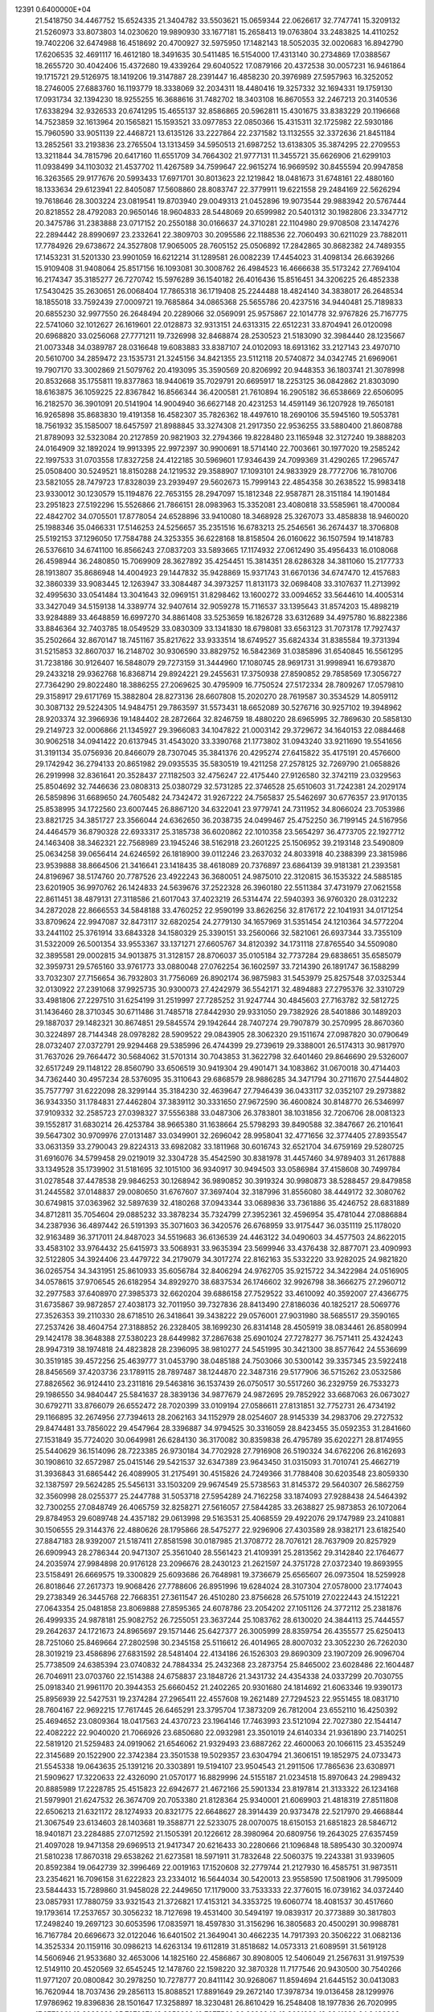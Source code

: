                                                                                 
12391  0.6400000E+04
  21.5418750  34.4467752  15.6524335  21.3404782  33.5503621  15.0659344
  22.0626617  32.7747741  15.3209132  21.5260973  33.8073803  14.0230620
  19.9890930  33.1677181  15.2658413  19.0763804  33.2483825  14.4110252
  19.7402206  32.6474988  16.4518692  20.4700927  32.5975950  17.1482143
  18.5052035  32.0020683  16.8942790  17.6206535  32.4691117  16.4612180
  18.3491635  30.5411485  16.5154000  17.4313140  30.2734869  17.0388567
  18.2655720  30.4042406  15.4372680  19.4339264  29.6040522  17.0879166
  20.4372538  30.0057231  16.9461864  19.1715721  29.5126975  18.1419206
  19.3147887  28.2391447  16.4858230  20.3976989  27.5957963  16.3252052
  18.2746005  27.6883760  16.1193779  18.3338069  32.2034311  18.4480416
  19.3257332  32.1694331  19.1759130  17.0931734  32.1394230  18.9255255
  16.3688616  31.7482702  18.3403108  16.8670553  32.2467213  20.3140536
  17.6338294  32.9326533  20.6741295  15.4655137  32.8586865  20.5962811
  15.4301675  33.8383229  20.1196668  14.7523859  32.1613964  20.1565821
  15.1593521  33.0977853  22.0850366  15.4315311  32.1725982  22.5930186
  15.7960590  33.9051139  22.4468721  13.6135126  33.2227864  22.2371582
  13.1132555  32.3372636  21.8451184  13.2852561  33.2193836  23.2765504
  13.1313459  34.5950513  21.6987252  13.6138305  35.3874295  22.2709553
  13.3211844  34.7815796  20.6417160  11.6551709  34.7664302  21.9777131
  11.3455721  35.6626906  21.6299103  11.0938499  34.1103032  21.4537702
  11.4267589  34.7599647  22.9615274  16.9669592  30.8455594  20.9947858
  16.3263565  29.9177676  20.5993433  17.6971701  30.8013623  22.1219842
  18.0481673  31.6748161  22.4880160  18.1333634  29.6123941  22.8405087
  17.5608860  28.8083747  22.3779911  19.6221558  29.2484169  22.5626294
  19.7618646  28.3003224  23.0819541  19.8703940  29.0049313  21.0452896
  19.9073544  29.9883942  20.5767444  20.8218552  28.4792083  20.9650146
  18.9604833  28.5448069  20.6599982  20.5401312  30.1982806  23.3347712
  20.3475786  31.2383888  23.0717152  20.2550188  30.0166637  24.3710281
  22.1104980  29.9708508  23.1474276  22.2894442  28.8990697  23.2332641
  22.3809703  30.2095586  22.1188536  22.7060493  30.6211029  23.7882011
  17.7784926  29.6738672  24.3527808  17.9065005  28.7605152  25.0506892
  17.2842865  30.8682382  24.7489355  17.1453231  31.5201330  23.9901059
  16.6212214  31.1289581  26.0082239  17.4454023  31.4098134  26.6639266
  15.9109408  31.9408064  25.8517156  16.1093081  30.3008762  26.4984523
  16.4666638  35.5173242  27.7694104  16.2174347  35.3185277  26.7270742
  15.5976289  36.1540182  26.4016436  15.8516451  34.3206225  26.4852338
  17.5430425  35.2630651  26.0068404  17.7865318  36.1719408  25.2244488
  18.4824140  34.3838017  26.2648534  18.1855018  33.7592439  27.0009721
  19.7685864  34.0865368  25.5655786  20.4237516  34.9440481  25.7189833
  20.6855230  32.9977550  26.2648494  20.2289066  32.0569091  25.9575867
  22.1014778  32.9767826  25.7167775  22.5741060  32.1012627  26.1619601
  22.0128873  32.9313151  24.6313315  22.6512231  33.8704941  26.0120098
  20.6968820  33.0256068  27.7771211  19.7326998  32.8468874  28.2530523
  21.5183090  32.3984440  28.1235667  21.0073348  34.0389787  28.0316648
  19.6083883  33.8387107  24.0102093  18.6913162  33.2127143  23.4970710
  20.5610700  34.2859472  23.1535731  21.3245156  34.8421355  23.5112118
  20.5740872  34.0342745  21.6969061  19.7907170  33.3002869  21.5079762
  20.4193095  35.3590569  20.8206992  20.9448353  36.1803741  21.3078998
  20.8532668  35.1755811  19.8377863  18.9440619  35.7029791  20.6695917
  18.2253125  36.0842862  21.8303090  18.6163875  36.1059225  22.8367842
  16.8566344  36.4200581  21.7610894  16.2905182  36.6538669  22.6506095
  16.2182570  36.3901091  20.5141904  14.9004940  36.6627148  20.4231253
  14.4591149  36.1207928  19.7650181  16.9265898  35.8683830  19.4191358
  16.4582307  35.7826362  18.4497610  18.2690106  35.5945160  19.5053781
  18.7561932  35.1585007  18.6457597  21.8988845  33.3274308  21.2917350
  22.9536255  33.5880400  21.8608788  21.8789093  32.5323084  20.2127859
  20.9821903  32.2794366  19.8228480  23.1165948  32.3127240  19.3888203
  24.0164909  32.1892024  19.9913395  22.9972397  30.9900691  18.5714140
  22.7003661  30.1977020  19.2585242  22.1997533  31.0703558  17.8327258
  24.4122185  30.5969601  17.9346439  24.7099369  31.4290265  17.2965747
  25.0508400  30.5249521  18.8150288  24.1219532  29.3588907  17.1093101
  24.9833929  28.7772706  16.7810706  23.5821055  28.7479723  17.8328039
  23.2939497  29.5602673  15.7999143  22.4854358  30.2638522  15.9983418
  23.9330012  30.1230579  15.1194876  22.7653155  28.2947097  15.1812348
  22.9587871  28.3151184  14.1901484  23.2951823  27.5192296  15.5526866
  21.7866151  28.0983963  15.3352081  23.4080818  33.5585961  18.4700084
  22.4842702  34.0705501  17.8778054  24.6528896  33.9410080  18.3468928
  25.3267073  33.4858838  18.9460020  25.1988346  35.0466331  17.5146253
  24.5256657  35.2351516  16.6783213  25.2546561  36.2674437  18.3706808
  25.5192153  37.1296050  17.7584788  24.3253355  36.6228168  18.8158504
  26.0160622  36.1507594  19.1418783  26.5376610  34.6741100  16.8566243
  27.0837203  33.5893665  17.1174932  27.0612490  35.4956433  16.0108068
  26.4598944  36.2480850  15.7069909  28.3627892  35.4254451  15.3814351
  28.6286328  34.3811060  15.2177733  28.1913807  35.8686948  14.4004923
  29.1447832  35.9428869  15.9371743  31.6670136  34.6747470  12.4157683
  32.3860339  33.9083445  12.1263947  33.3084487  34.3973257  11.8131173
  32.0698408  33.3107637  11.2713992  32.4995630  33.0541484  13.3041643
  32.0969151  31.8298462  13.1600272  33.0094652  33.5644610  14.4005314
  33.3427049  34.5159138  14.3389774  32.9407614  32.9059278  15.7116537
  33.1395643  31.8574203  15.4898219  33.9284889  33.4648859  16.6997270
  34.8861408  33.5253659  16.1826728  33.6312689  34.4975780  16.8822386
  33.8846364  32.7403785  18.0549529  33.0830309  33.1341830  18.6798081
  33.6563123  31.7073178  17.7927437  35.2502664  32.8670147  18.7451167
  35.8217622  33.9333514  18.6749527  35.6824334  31.8385584  19.3731394
  31.5215853  32.8607037  16.2148702  30.9306590  33.8829752  16.5842369
  31.0385896  31.6540845  16.5561295  31.7238186  30.9126407  16.5848079
  29.7273159  31.3444960  17.1080745  28.9691731  31.9998941  16.6793870
  29.2433218  29.9362768  16.8368714  29.8924221  29.2455631  17.3750938
  27.8590852  29.7858569  17.3056727  27.7364290  29.8022480  18.3886255
  27.2069625  30.4795909  16.7750524  27.5172334  28.7809267  17.0579810
  29.3158917  29.6171769  15.3882804  28.8273136  28.6607808  15.2020270
  28.7619587  30.3534529  14.8059112  30.3087132  29.5224305  14.9484751
  29.7863597  31.5573431  18.6652089  30.5276716  30.9257102  19.3948962
  28.9203374  32.3966936  19.1484402  28.2872664  32.8246759  18.4880220
  28.6965995  32.7869630  20.5858130  29.2149723  32.0006866  21.1345927
  29.3966083  34.1047822  21.0003142  29.3729672  34.1640153  22.0884468
  30.9062518  34.0941422  20.6137945  31.4543020  33.3390768  21.1773802
  31.0943240  33.9211690  19.5541656  31.3191134  35.0756936  20.8466079
  28.7307045  35.3841376  20.4295274  27.6415822  35.4175191  20.4576600
  29.1742942  36.2794133  20.8651982  29.0935535  35.5830519  19.4211258
  27.2578125  32.7269790  21.0658826  26.2919998  32.8361641  20.3528437
  27.1182503  32.4756247  22.4175440  27.9126580  32.3742119  23.0329563
  25.8504692  32.7446636  23.0808313  25.0380729  32.5731285  22.3746528
  25.6510603  31.7242381  24.2029174  26.5859896  31.6689650  24.7605482
  24.7342472  31.9267222  24.7565837  25.5462697  30.6776357  23.9170135
  25.8538995  34.1722560  23.6007445  26.8867120  34.6322041  23.9779741
  24.7311952  34.8066024  23.7053986  23.8821725  34.3851727  23.3566044
  24.6362650  36.2038735  24.0499467  25.4752250  36.7199145  24.5167956
  24.4464579  36.8790328  22.6933317  25.3185738  36.6020862  22.1010358
  23.5654297  36.4773705  22.1927712  24.1463408  38.3462321  22.7568989
  23.1945246  38.5162918  23.2601225  25.1506952  39.2193148  23.5490809
  25.0634258  39.0656414  24.6246592  26.1818900  39.0112246  23.2637032
  24.8033918  40.2388399  23.3815986  23.9539888  38.8664506  21.3416641
  23.1418435  38.4618089  20.7376897  23.6864139  39.9181381  21.2393581
  24.8196967  38.5174760  20.7787526  23.4922243  36.3680051  24.9875010
  22.3120815  36.1535322  24.5885185  23.6201905  36.9970762  26.1424833
  24.5639676  37.2522328  26.3960180  22.5511384  37.4731979  27.0621558
  22.8611451  38.4879131  27.3118586  21.6017043  37.4023219  26.5314474
  22.5940393  36.9760320  28.0312232  34.2872028  22.8666553  34.5848188
  33.4760252  22.9590199  33.8626256  32.8176172  22.1041931  34.0171254
  33.8709624  22.9947087  32.8473117  32.6820254  24.2779130  34.1657969
  31.5351454  24.1210364  34.5772204  33.2441102  25.3761914  33.6843328
  34.1580329  25.3390151  33.2560066  32.5821061  26.6937344  33.7355109
  31.5322009  26.5001354  33.9553367  33.1371271  27.6605767  34.8120392
  34.1731118  27.8765540  34.5509080  32.3895581  29.0002815  34.9013875
  31.3128157  28.8706037  35.0105184  32.7737284  29.6838651  35.6585079
  32.3959731  29.5765160  33.9761773  33.0880048  27.0762254  36.1602597
  33.7214390  26.1891747  36.1588299  33.7032307  27.7156654  36.7932803
  31.7756069  26.8902174  36.9875983  31.5453979  25.8257548  37.0325344
  32.0130922  27.2391068  37.9925735  30.9300073  27.4242979  36.5542171
  32.4894883  27.2795376  32.3310729  33.4981806  27.2297510  31.6254199
  31.2519997  27.7285252  31.9247744  30.4845603  27.7163782  32.5812725
  31.1436460  28.3710345  30.6711486  31.7485718  27.8442930  29.9331050
  29.7382926  28.5401886  30.1489203  29.1887037  29.1482321  30.8674851
  29.5845574  29.1942644  28.7407274  29.7907879  30.2570995  28.8670360
  30.3224897  28.7144348  28.0978282  28.5909522  29.0843905  28.3062320
  29.1511674  27.0987820  30.0790649  28.0732407  27.0372791  29.9294468
  29.5385996  26.4744399  29.2739619  29.3388001  26.5174313  30.9817970
  31.7637026  29.7664472  30.5684062  31.5701314  30.7043853  31.3622798
  32.6401460  29.8646690  29.5326007  32.6517249  29.1148122  28.8560790
  33.6506519  30.9419304  29.4901471  34.1083862  31.0670018  30.4714403
  34.7362440  30.4957234  28.5376095  35.3110643  29.6868579  28.9886285
  34.3471794  30.2711670  27.5444802  35.7577797  31.6222098  28.3299144
  35.3184230  32.4639647  27.7946439  36.0433117  32.0352107  29.2973882
  36.9343350  31.1784831  27.4462804  37.3839112  30.3331650  27.9672590
  36.4600824  30.8148770  26.5346997  37.9109332  32.2585723  27.0398327
  37.5556388  33.0487306  26.3783801  38.1031856  32.7206706  28.0081323
  39.1552817  31.6830214  26.4253784  38.9665380  31.1638664  25.5798293
  39.8490588  32.3847667  26.2101641  39.5647302  30.9709976  27.0131487
  33.0349901  32.2696042  28.9958041  32.4771656  32.3774405  27.8935547
  33.0631359  33.2790043  29.8224313  33.6982082  33.1811968  30.6016743
  32.6521704  34.6759169  29.5280725  31.6916076  34.5799458  29.0219019
  32.3304728  35.4542590  30.8381978  31.4457460  34.9789403  31.2617888
  33.1349528  35.1739902  31.5181695  32.1015100  36.9340917  30.9494503
  33.0586984  37.4158608  30.7499784  31.0278548  37.4478538  29.9846253
  30.1268942  36.9890852  30.3919324  30.9980873  38.5288457  29.8479858
  31.2445582  37.0148837  29.0080650  31.6767607  37.3697404  32.3187996
  31.8556080  38.4449172  32.3080762  30.6749815  37.0363962  32.5897639
  32.4180268  37.0943344  33.0689836  33.7361886  35.4246752  28.6831889
  34.8712811  35.7054604  29.0885232  33.3878234  35.7324799  27.3952361
  32.4596954  35.4781044  27.0886884  34.2387936  36.4897442  26.5191393
  35.3071603  36.3420576  26.6768959  33.9175447  36.0351119  25.1178020
  32.9163489  36.3717011  24.8487023  34.5519683  36.6136539  24.4463122
  34.0490603  34.4577503  24.8622015  33.4583102  33.9764432  25.6415973
  33.5068931  33.9635394  23.5699946  33.4376438  32.8877071  23.4090993
  32.5122805  34.3924406  23.4479722  34.2179079  34.3017274  22.8162163
  35.5332220  33.9282025  24.9821820  36.0265754  34.3431951  25.8610933
  35.6056784  32.8406294  24.9762705  35.9215722  34.3422984  24.0516905
  34.0578615  37.9706545  26.6182954  34.8929270  38.6837534  26.1746602
  32.9926798  38.3666275  27.2960712  32.2977583  37.6408970  27.3985373
  32.6620204  39.6886158  27.7529522  33.4610092  40.3592007  27.4366775
  31.6735867  39.9872857  27.4038173  32.7011950  39.7327836  28.8413490
  27.8186036  40.1825217  28.5069776  27.3526353  39.2110330  28.6718510
  26.3418641  39.3438222  29.0576001  27.9031980  38.5685517  29.3590165
  27.2537426  38.4604754  27.3188852  26.2328405  38.1699230  26.8314148
  28.4505919  38.0834461  26.8580994  29.1424178  38.3648388  27.5380223
  28.6449982  37.2867638  25.6901024  27.7278277  36.7571411  25.4324243
  28.9947319  38.1974818  24.4823828  28.2396095  38.9810277  24.5451995
  30.3421300  38.8577642  24.5536699  30.3519185  39.4572256  25.4639777
  31.0453790  38.0485188  24.7503066  30.5300142  39.3357345  23.5922418
  28.8456569  37.4203736  23.1789115  28.7897487  38.1244870  22.3487316
  29.5177906  36.5715262  23.0532586  27.8826562  36.9124410  23.2311816
  29.5463816  36.1537439  26.0750517  30.5517260  36.2329759  26.7533273
  29.1986550  34.9840447  25.5841637  28.3839136  34.9877679  24.9872695
  29.7852922  33.6687063  26.0673027  30.6792711  33.8766079  26.6552472
  28.7020399  33.0109194  27.0586611  27.8131851  32.7752731  26.4734192
  29.1166895  32.2674956  27.7394613  28.2062163  34.1152979  28.0254607
  28.9145339  34.2983706  29.2727532  29.8474481  33.7856022  29.4547964
  28.3396887  34.9794525  30.3316059  28.8423455  35.0592353  31.2841660
  27.1531849  35.7724020  30.0649981  26.6284130  36.3170082  30.8359838
  26.4795789  35.6202271  28.8174955  25.5440629  36.1514096  28.7223385
  26.9730184  34.7702928  27.7916908  26.5190324  34.6762206  26.8162693
  30.1908610  32.6572987  25.0415146  29.5421537  32.6347389  23.9643450
  31.0315093  31.7010741  25.4662719  31.3936843  31.6865442  26.4089905
  31.2175491  30.4515826  24.7249366  31.7788408  30.6203548  23.8059330
  32.1387597  29.5624285  25.5456131  33.1503209  29.9674549  25.5738563
  31.8145372  29.5640307  26.5862759  32.3560998  28.0255377  25.2447788
  31.5053718  27.5954289  24.7162258  33.1874093  27.9288438  24.5464392
  32.7300255  27.0848749  26.4065759  32.8258271  27.5616057  27.5844285
  33.2638827  25.9873853  26.1072064  29.8784953  29.6089748  24.4357182
  29.0613998  29.5163531  25.4068559  29.4922076  29.1747989  23.2410881
  30.1506555  29.3144376  22.4880626  28.1795866  28.5475277  22.9296906
  27.4303589  28.9382171  23.6182540  27.8847183  28.9392007  21.5187411
  27.8581598  30.0187985  21.3708772  28.7076121  28.7637909  20.8257929
  26.6909943  28.2786344  20.9471307  25.3561040  28.5561423  21.4109391
  25.2813562  29.3142840  22.1764677  24.2035974  27.9984898  20.9176128
  23.2096676  28.2430123  21.2621597  24.3751728  27.0372340  19.8693955
  23.5158491  26.6669575  19.3300829  25.6093686  26.7648981  19.3736679
  25.6565607  26.0973504  18.5259928  26.8018646  27.2617373  19.9068426
  27.7788606  26.8951996  19.6284024  28.3107304  27.0578000  23.1774043
  29.2738349  26.3445768  22.7668351  27.3611547  26.4510280  23.8756628
  26.5751019  27.0222443  24.1512221  27.0643354  25.0481858  23.8069888
  27.8595365  24.6078786  23.2054202  27.1051126  24.3772112  25.2381876
  26.4999335  24.9878181  25.9082752  26.7255051  23.3637244  25.1083762
  28.6130020  24.3844113  25.7444557  29.2642637  24.1721673  24.8965697
  29.1571446  25.6427377  26.3005999  28.8359754  26.4355577  25.6250413
  28.7251060  25.8469664  27.2802598  30.2345158  25.5116612  26.4014965
  28.8007032  23.3052230  26.7262030  28.3019219  23.4586896  27.6831592
  28.5481404  22.4134186  26.1526303  29.8690309  23.1907209  26.9096704
  25.7738509  24.6385394  23.0740832  24.7884334  25.2432368  23.2873754
  25.8465002  23.6028486  22.1604487  26.7046911  23.0703760  22.1514388
  24.6758837  23.1848726  21.3431732  24.4354338  24.0337299  20.7030755
  25.0918340  21.9961170  20.3944353  25.6660452  21.2402265  20.9301680
  24.1814692  21.6063346  19.9390173  25.8956939  22.5427531  19.2374284
  27.2965411  22.4557608  19.2621489  27.7294523  22.9551455  18.0831710
  28.7604167  22.9692215  17.7617445  26.6465291  23.3795704  17.3873209
  26.7812004  23.6552110  16.4250392  25.4694652  23.0809364  18.0417563
  24.4370723  23.1964146  17.7463993  23.5121094  22.7027380  22.1544147
  22.4082222  22.9040020  21.7066926  23.6850680  22.0932981  23.3501019
  24.6140334  21.9361890  23.7140251  22.5819120  21.5259483  24.0919062
  21.6546062  21.9329493  23.6887262  22.4600063  20.1066115  23.4535249
  22.3145689  20.1522900  22.3742384  23.3501538  19.5029357  23.6304794
  21.3606151  19.1852975  24.0733473  21.5545338  19.0643635  25.1391216
  20.3303891  19.5194107  23.9504543  21.2911506  17.7865636  23.6308971
  21.5909627  17.3220633  22.4326090  21.0570177  16.8829996  24.5155187
  21.0234518  15.8970643  24.2989432  20.8885989  17.2228785  25.4515823
  22.6942677  21.4672166  25.5901334  23.8197814  21.3133322  26.1234168
  21.5979901  21.6247532  26.3674709  20.7053380  21.8128364  25.9340001
  21.6069903  21.4818319  27.8511808  22.6506213  21.6321172  28.1274933
  20.8321775  22.6648627  28.3914439  20.9373478  22.5217970  29.4668844
  21.3067549  23.6134603  28.1403681  19.3588771  22.5233075  28.0070075
  18.6150153  21.6851823  28.5846712  18.9401871  23.2284885  27.0712592
  21.1505391  20.1226612  28.3980964  20.6809756  19.2643025  27.6357459
  21.4097028  19.9471358  29.6969513  21.9417347  20.6216433  30.2280666
  21.1096848  18.5895430  30.3200974  21.5810238  17.8670318  29.6538262
  21.6273581  18.5971911  31.7832648  22.5060375  19.2243381  31.9339605
  20.8592384  19.0642739  32.3996469  22.0019163  17.1520608  32.2779744
  21.2127930  16.4585751  31.9873511  23.2354621  16.7096158  31.6222823
  23.2334012  16.5644034  30.5420013  23.9558590  17.5081906  31.7995009
  23.5844433  15.7289860  31.9458028  22.2449650  17.1179000  33.7533333
  22.3776015  16.0739162  34.0372440  23.0857931  17.7880759  33.9321543
  21.3726821  17.4153121  34.3353725  19.6060774  18.4081537  30.4517660
  19.1793614  17.2537657  30.3056232  18.7127698  19.4531400  30.5494197
  19.0839317  20.3773889  30.3817803  17.2498240  19.2697123  30.6053596
  17.0835971  18.4597830  31.3156296  16.3805683  20.4500291  30.9988781
  16.7167784  20.6696673  32.0122046  16.6401502  21.3649041  30.4662235
  14.7917393  20.3506222  31.0682136  14.3525334  20.1159116  30.0986213
  14.6263134  19.6112819  31.8518682  14.0573313  21.6089591  31.5619128
  14.5606946  21.9533680  32.4653006  14.1825160  22.4586867  30.8908005
  12.5406049  21.2567631  31.9197539  12.5149110  20.4520569  32.6545245
  12.1478760  22.1598220  32.3870328  11.7177546  20.9430500  30.7540266
  11.9771207  20.0800842  30.2978250  10.7278777  20.8411142  30.9268067
  11.8594694  21.6445152  30.0413083  16.7620944  18.7037436  29.2856113
  15.8088521  17.8891649  29.2672140  17.3978734  19.0136458  28.1299976
  17.9786962  19.8396836  28.1501647  17.3258897  18.3230481  26.8610429
  16.2548408  18.1977836  26.7020995  17.9773961  19.3033686  25.7973271
  18.8353382  19.7877560  26.2636043  18.3601986  18.9241680  24.8498203
  16.9636087  20.4044548  25.3219925  16.1854605  19.8140706  24.8382325
  16.5629266  20.9451026  26.1794619  17.6223178  21.3224525  24.2451467
  18.3654338  22.0012775  24.6635667  18.1517932  20.6863113  23.5358643
  16.4794451  22.0598623  23.6182053  15.6743267  21.4629918  23.1896847
  16.0917695  22.6631839  24.4390702  16.9252185  22.9929147  22.5286269
  16.0915497  23.3961322  22.1254882  17.5382970  23.7362677  22.8313866
  17.4284567  22.4549156  21.8376796  18.0036319  16.9684054  26.9151655
  17.3210419  15.9807632  26.6789913  19.2914644  16.9133084  27.3320839
  19.7063247  17.7895953  27.6151250  20.0304680  15.7323329  27.6337473
  19.8588366  15.0238072  26.8234202  21.1060641  15.8601240  27.7556586
  19.5908474  15.3769592  28.5656988  19.6410154  22.3031407  35.0684001
  19.5700281  21.5722889  34.2628466  18.6906274  20.9830862  34.5228568
  20.4121703  20.8895134  34.1500791  19.3784760  22.2197300  32.9426508
  20.1641387  21.9257644  32.0812580  18.6619751  23.2927633  32.8482435
  18.1685940  23.5800084  33.6814095  18.6840453  24.2019904  31.6619384
  18.6197354  23.6025898  30.7538177  17.4084648  25.0845366  31.8040790
  16.6428510  24.4952728  32.3087660  17.6589331  26.0787303  32.1741390
  16.8406481  25.3956611  30.4227559  17.6836797  25.6515122  29.7809319
  16.4482596  24.4872108  29.9657479  15.7581962  26.4331632  30.4033248
  14.9730895  26.6207958  31.3082170  15.7021427  27.2825246  29.3417155
  14.9607899  27.9659620  29.2833267  16.1950111  27.0798592  28.4837475
  20.0318683  25.0673236  31.7326870  20.6044306  25.3473215  30.6844605
  20.5739459  25.4834487  32.9226134  20.0924503  25.3156484  33.7944539
  21.9297249  26.0805748  33.1558316  22.0905670  26.7655763  32.3233571
  21.9662429  26.8841645  34.4534058  22.9225368  27.3948149  34.3400908
  21.0951892  27.5333648  34.3644985  21.9047735  25.9480394  35.6676965
  22.0743307  24.7302609  35.7843498  21.8656818  26.7346857  36.7230478
  21.9189806  26.2553069  37.6104374  21.8822922  27.7403953  36.6315472
  23.1872786  25.1666865  33.1151209  24.3139930  25.5913226  32.8130367
  23.1468838  23.8924245  33.2269372  22.2421465  23.5008661  33.4465581
  24.2438609  22.9758841  32.7667497  25.1924437  23.4290750  33.0546881
  24.2900988  21.7180084  33.6589005  23.2920099  21.2924969  33.5546971
  24.9909297  20.9754974  33.2773002  24.5540772  21.7902897  35.1735486
  24.1545827  22.7238254  35.5698004  23.8643379  20.6644513  35.8451569
  22.7789114  20.7609362  35.8703277  24.0391252  19.6586519  35.4631693
  24.2019268  20.5917921  36.8790110  26.0573287  21.6599669  35.3658322
  26.3408130  20.6384029  35.1125706  26.5127632  22.3936219  34.7006782
  26.2046702  21.8115545  36.4351341  24.2309901  22.5571366  31.3413423
  23.2725970  21.9663088  30.8833843  25.2877889  22.9497936  30.6424356
  26.0886044  23.3556224  31.1051424  25.4455103  22.6944690  29.2550706
  24.4993359  22.3884057  28.8087755  25.9534521  24.0686744  28.6381724
  26.8032903  24.3688080  29.2511905  26.1629072  23.7822396  27.6075495
  24.7933417  25.1753670  28.6719480  24.3236473  25.0841042  29.6513176
  25.4705027  26.5617619  28.6094270  25.8472037  26.8191998  29.5993315
  26.1725649  26.7343162  27.7936878  24.7207665  27.3272410  28.4093337
  23.8370877  24.9639877  27.5199373  24.1606297  25.0965421  26.4875329
  23.5736064  23.9101967  27.6105226  22.9553620  25.5905415  27.6544372
  26.3460650  21.5982153  28.9185209  27.2288445  21.2838226  29.7356794
  26.1175787  20.8721409  27.8085881  25.4326778  21.1558456  27.1226417
  26.9127799  19.6602991  27.3576911  27.7129578  19.4852239  28.0768323
  26.0699542  18.3509947  27.5102455  26.5881282  17.5786052  26.9418981
  26.0160221  18.0313823  29.0278797  26.9881508  18.1794152  29.4981492
  25.3740503  18.8028646  29.4530703  25.7224624  17.0193350  29.3066073
  24.6548672  18.4520710  27.0745465  23.9815314  19.0108509  27.7245317
  24.7059184  18.9430928  26.1027485  23.9223614  17.0966908  27.0364544
  24.4328134  16.2627549  26.5546975  23.7825160  16.7995013  28.0757956
  22.9633684  17.1206322  26.5189022  27.5003446  19.7417830  25.9897279
  27.1436144  20.5870781  25.1567361  28.5767122  18.9303545  25.7294606
  29.0468719  18.5468949  26.5369311  29.2516715  18.9985342  24.3511916
  28.4639348  19.2632958  23.6458664  30.3753149  20.0528134  24.2590901
  30.5859484  20.3685104  23.2372932  30.0712878  20.9939611  24.7172530
  31.7304410  19.7507416  24.8625261  32.0455666  18.6744669  25.2751107
  32.6170910  20.6388573  24.9438578  33.5126609  20.3088574  25.2742434
  32.4267183  21.6147522  24.7664196  29.6408134  17.7073180  23.6568520
  29.6487031  16.6301604  24.2897986  30.1987437  17.7243614  22.4452910
  29.8889124  18.5261724  21.9150045  30.5249778  16.5014755  21.6223423
  29.7442510  15.7408509  21.6183636  30.7878079  16.8510321  20.1189771
  31.0992815  15.9357392  19.6156649  29.5208856  17.2180201  19.4539856
  29.7040943  17.3172982  18.3840892  28.8070219  16.4245658  19.6751766
  28.9004257  17.9918800  19.9059455  31.7509152  17.8450972  19.8806609
  32.5746517  17.4648402  20.1944487  31.7266143  15.7466200  22.1406116
  32.0831813  14.6356234  21.7167026  32.4380707  16.4130672  23.0714141
  32.1708088  17.3036290  23.4658511  33.5133556  15.7602587  23.8634003
  33.6933919  14.8447962  23.2998266  34.7776929  16.5844547  23.8452609
  34.8706377  17.1993511  24.7404504  35.6532985  15.9786882  24.0786315
  35.0848597  17.5573512  22.6154964  34.3771067  18.3785716  22.7286022
  36.0943955  17.9195322  22.8098219  34.9537830  16.8765422  21.2430608
  35.7119916  15.8358359  21.0476595  34.1823651  17.2837654  20.3636324
  33.2098217  15.0639053  25.2249650  34.1431022  14.6365122  25.9051673
  31.8393248  15.0498388  25.4986980  31.2517094  15.7020758  24.9993021
  31.3207901  14.3967297  26.7297589  30.2836935  14.1008713  26.5716246
  31.8173176  13.4641205  26.9977152  31.3486941  15.2998371  27.8309757
  30.7578772  14.9676887  28.8806719  31.9372449  16.4990227  27.7087289
  32.0755825  16.7942128  26.7527867  32.0351819  17.4771710  28.8168869
  32.4420974  16.9953473  29.7059121  33.0391496  18.5131607  28.4619080
  33.3184736  19.1011124  29.3362088  33.8460971  17.9849549  27.9540336
  32.7018500  19.2404971  27.7234564  30.6518599  18.1170570  29.2620120
  29.6061877  18.0413885  28.6112530  30.6931251  18.8236213  30.3824872
  31.5951634  18.8795009  30.8333801  29.5136083  19.5015248  31.0156033
  28.8840096  19.7135346  30.1514520  28.7550964  18.4461305  31.8509373
  28.1373797  17.7680980  31.2620417  29.6380247  17.5780060  32.7625262
  30.1270665  18.0042294  33.6384643  29.0471406  16.7339795  33.1182965
  30.4680717  17.1298406  32.2163854  27.6982811  19.1106384  32.7420600
  28.1390209  19.7316781  33.5219059  27.0654772  19.7480148  32.1244824
  26.7517839  18.0224233  33.3585995  25.9662990  18.5879313  33.8599118
  26.3994947  17.3191409  32.6040290  27.2626810  17.5293675  34.1856299
  29.9420209  20.6977822  31.8110275  30.8287064  20.5345443  32.6759409
  29.3729351  21.8352077  31.5081731  28.5201917  21.8574387  30.9674005
  29.8858717  23.1735309  31.9099979  30.6040078  23.0929445  32.7260166
  30.6492784  23.9214375  30.7004128  29.8392299  24.0442268  29.9814920
  31.0149082  24.9088477  30.9822569  31.6786537  23.0215612  30.0269887
  32.2699093  22.5127539  30.7883243  31.2762337  22.1657446  29.4850098
  32.5535903  23.9637030  29.1670205  31.9003151  24.4918527  28.4724741
  32.9560816  24.7754743  29.7729315  33.7650497  23.2724285  28.5793348
  34.5478098  23.0270322  29.2970863  33.4778378  22.3736664  28.0335832
  34.4967972  24.2221860  27.6690259  35.0832971  24.9142932  28.1129934
  34.9775005  23.5958530  27.0391599  33.8479692  24.7273819  27.0825913
  28.7347964  24.0050354  32.5364887  27.7272001  24.2186055  31.8409452
  28.7922753  24.5106282  33.7858676  29.5881346  24.2404306  34.3459579
  27.8669961  25.4410959  34.4274838  26.9127751  24.9460193  34.2473133
  28.3368074  25.5103797  35.8671131  29.4209846  25.6210924  35.8471234
  27.9433935  26.4224098  36.3160303  28.0875662  24.4442366  36.9546676
  28.1023489  23.4882843  36.4311825  29.1083988  24.3825941  38.0807124
  29.0052870  23.6351604  38.8673623  30.0556078  23.9996810  37.7008799
  29.1822695  25.3677848  38.5411860  26.7721290  24.4493122  37.5532517
  25.9903961  24.2689943  36.8153644  26.7210232  23.6545881  38.2974974
  26.5720272  25.4011690  38.0452098  27.7962149  26.8213154  33.8229710
  28.7649276  27.5948350  33.7914372  26.6626251  27.1826039  33.2039849
  25.8728147  26.5554522  33.1493887  26.3979727  28.5551383  32.6975156
  27.1233685  28.7927377  31.9194105  24.9867187  28.6435567  32.0669280
  24.2024955  28.5627470  32.8196370  24.9758921  29.6159092  31.5744693
  24.9041259  27.8177365  31.3603168  26.4483396  29.6289790  33.8128270
  26.0566568  29.5077281  35.0101853  26.9124446  30.7815942  33.4040571
  27.1051707  30.8215925  32.4134225  27.0059376  31.9653711  34.2445132
  27.3535493  31.5525626  35.1915349  27.7523580  32.6622058  33.8632287
  26.0186244  32.3701928  34.4668505  25.8184319  10.0603286  20.7988307
  26.0812052  10.7391192  21.6101836  27.1021262  11.1138178  21.5364877
  25.9913460  10.1582882  22.5281503  24.9604661  11.8026553  21.5088399
  23.9199620  11.5379475  22.0799303  25.2240484  12.9516541  20.8938349
  26.1523151  13.0858655  20.5191242  24.2560351  14.0546631  20.7462313
  23.3530442  13.8754825  21.3298491  24.9639872  15.2672194  21.3302092
  25.8012574  15.4153029  20.6481902  24.3786163  16.1578466  21.1016802
  25.4900044  15.4126069  22.7930902  26.4193009  14.8638423  22.9459484
  25.6092876  16.9125475  23.1307447  26.1493334  16.9840640  24.0748516
  26.1963978  17.3116098  22.3036105  24.7226127  17.5379791  23.0270497
  24.4217291  14.7801125  23.6853107  24.6399806  14.7714013  24.7531971
  23.4542583  15.2768259  23.6120346  24.3230391  13.7125563  23.4886283
  23.7842901  14.1705895  19.3224563  24.5663097  14.3102756  18.3415551
  22.4538050  14.1464317  19.0461273  21.8643842  13.7617963  19.7705160
  21.9172178  14.4018719  17.6821281  22.6248151  14.0034624  16.9550271
  20.6065297  13.6740442  17.5273676  20.8279338  12.6113814  17.6265038
  19.9652426  14.0383250  18.3299596  19.8499671  13.8210940  16.2470677
  19.6008946  14.8723970  16.1027590  20.3978773  13.4886751  15.3653679
  18.5758791  13.0166329  16.1102804  18.9215189  11.9855817  16.0356705
  17.9074252  13.1539240  16.9602344  17.7224960  13.3463109  14.9287027
  17.7548794  14.2944327  14.5821245  16.7105368  12.6037660  14.5142373
  16.5320164  11.3847862  14.8748762  17.1827553  10.9383460  15.5052109
  15.8125974  10.9151528  14.3438576  15.8724900  13.1117259  13.6873096
  15.8988894  14.1062076  13.5129413  15.0525185  12.5923803  13.4079765
  21.8360527  15.9085198  17.5219049  21.1434818  16.6048774  18.2124422
  22.6067842  16.4249279  16.5600031  23.2706914  15.7981884  16.1281179
  22.7708988  17.8552250  16.3908114  22.1570520  18.3025205  17.1726164
  24.2077680  18.3295175  16.6420832  24.8313203  17.8366667  15.8961790
  24.2546800  19.4142204  16.5455482  24.8953252  18.0063095  18.0092784
  25.0457253  16.9397106  18.1761511  26.2184216  18.8144337  17.8856801
  26.7250199  18.6456945  16.9354239  26.1043723  19.8984452  17.8891142
  26.8645373  18.5031692  18.7065084  24.1603733  18.6073876  19.2671846
  23.0902948  18.5489360  19.0681533  24.4526610  18.1398568  20.2074414
  24.3212274  19.6853406  19.2517591  22.0855436  18.3010222  15.1473571
  22.6923875  18.0331548  14.0907424  20.9775172  18.7290890  15.1971369
  25.3116400  29.5354545  27.0079441  24.0540745  29.2755155  26.9876381
  23.9290694  28.3710329  25.9037675  25.0632638  27.9157060  25.4592176
  25.9808532  28.7021303  26.1231330  22.9936351  29.5480225  27.9569191
  21.8497636  28.9209910  27.5959326  21.6370493  28.1287500  26.4049329
  22.6622475  27.7300498  25.6364395  22.7240590  26.6194933  24.8099586
  20.6463172  29.1040072  28.4490468  21.8474416  25.4505740  24.8221808
  20.8792980  25.6221837  23.6236074  21.2810033  25.7844078  22.2819379
  20.3881917  25.9179364  21.3126383  19.1008841  25.8569383  21.7039681
  18.6482401  25.5358163  22.9281641  19.5337209  25.4079437  23.8845529
  20.7815102  28.4938463  29.6836947  19.6770576  28.3343919  30.4971249
  18.4710837  28.9488726  30.1172880  18.3737249  29.5804930  28.8649431
  19.4545049  29.6452613  27.9750377  26.1414675  30.7080463  28.2036469
  26.9539609  28.5100999  25.6908025  23.1055261  30.2217102  28.7987512
  20.6453633  27.7416496  26.2005597  23.5990653  26.4308227  24.3378235
  21.3341480  25.4399465  25.7916269  22.4687174  24.5488070  24.7570375
  22.3317265  25.9117876  22.0256500  18.3795891  26.1236043  20.9343144
  19.0979897  25.2975420  24.8764555  21.6651153  27.9919090  30.0667056
  19.7697894  27.9227165  31.4977848  17.6236138  28.7559551  30.7684205
  17.4195568  29.9933222  28.5510460  19.3200478  29.9711960  26.9478650
  10.7315699  16.7751046  21.6059289  29.9291333  11.1167952  32.1714490
  46.3962250  41.8957816  38.4270407  45.7334792  11.8130963  47.7175542
  23.2438783  45.9263921  31.9878419  13.1878247  13.0378176  38.1387773
  18.9066999   7.6341731  20.6638352  12.4728900  35.5409020  48.0404077
  15.9919501  12.6688845  36.9899731   1.2309516  37.0417254   9.6007474
  12.3734797  47.5648191   0.6850852  36.7813215  25.0390532  32.9575776
   2.4612943  18.7849311  33.4992026  13.4248856  18.0794063  13.2647199
  12.6659422   9.7700556  22.4271801  35.8852776  25.3948336  25.4600831
  34.9983469  25.7453175  25.3779446  35.8366264  24.5247730  25.0640282
  41.0203632  25.8909275  36.1591949  40.8129031  26.7473929  36.5329049
  41.7745865  25.5858881  36.6635063   4.8661626  33.7765611  47.4996493
   4.6766872  32.8764707  47.2347565   4.2812850  34.3121366  46.9636372
  35.0141325  11.2139032  25.9925078  35.0839705  10.2606050  25.9417439
  34.3872957  11.4449772  25.3070064  45.8973456  45.1788968  42.7220582
  46.3546971  44.7406713  43.4397071  46.5880017  45.6342075  42.2404794
  31.0232265  26.1108379  14.0807452  31.3380630  26.6414121  14.8125927
  31.6559924  26.2694720  13.3802637   8.2692844  47.3219968  17.1068836
   8.2632523  46.5922395  17.7262783   8.0921143  48.0939066  17.6444689
  49.2301326   9.4293405   5.2561119  48.6933871   8.9364044   5.8767166
  49.7071836   8.7590394   4.7668773  21.9055140  37.6863604  33.8499992
  21.4504515  37.5265712  34.6768108  22.4484980  38.4560317  34.0203115
  11.1449569  23.2913967   9.5743492  10.8244380  22.4424403   9.2697636
  11.9899391  23.0969463   9.9798439  19.2460631  12.3603510  26.9601927
  18.4288101  12.1169251  26.5253672  18.9789344  12.6285443  27.8393665
  23.5390883  46.3848969  18.4979005  22.9766677  45.6366059  18.2979622
  24.3459991  45.9949507  18.8341576  26.3555500   5.1947745   2.9606315
  25.9029495   5.7545063   3.5915712  27.2448234   5.5469010   2.9227967
  34.8063733  42.0374017  42.8408659  35.4927515  42.0056601  43.5072811
  34.8856763  42.9105580  42.4567554  28.0166747  38.5993550   0.9776400
  27.7218860  38.3412928   0.1042927  27.9525686  37.7987444   1.4983558
   5.4240495  28.4486266  27.1088672   4.7196159  28.0971820  27.6533779
   5.0167212  28.5945270  26.2550355   6.1659352  27.8941118  40.4984572
   6.4809459  27.7267925  41.3867164   6.9561056  28.0996831  39.9988544
  10.5324467  30.0332292  27.9948502  10.2209770  30.8929305  27.7117740
   9.7426745  29.4939728  28.0360101  20.7913361   6.6219184  19.5568286
  21.5401204   7.2177541  19.5337272  21.0921931   5.8793683  20.0805997
   5.4854154  24.0515522   5.3882292   6.1793826  23.8856673   6.0262915
   4.8246208  24.5436024   5.8755372  40.4809400  49.3501856  39.1783179
  40.7560451  50.1665090  39.5956490  39.5552524  49.4850144  38.9754497
  26.5607004  29.3222430  49.7172282  26.9448394  28.6254222  50.2493088
  26.9497032  29.2040076  48.8506665  44.7437212  16.8200071   7.5828729
  45.0946610  16.3693314   6.8147814  43.8622916  17.0869518   7.3220009
  46.4275267  20.9637259  32.4784892  46.7940636  20.0992171  32.6642498
  45.9634775  20.8538343  31.6485409  47.3062873  11.9121064  42.1345782
  47.4344608  10.9635290  42.1366313  47.8861690  12.2306528  41.4428433
  33.8712713   7.2699084   3.9747527  32.9274192   7.1112809   3.9601803
  33.9533933   8.2144707   4.1062438  28.7527972   9.2599790  36.1831327
  28.5013663   8.4312984  36.5909350  28.9370253   9.8431158  36.9195045
  28.1134000  13.4064970  46.0012114  27.8131083  12.5421755  45.7201328
  28.9375614  13.2369998  46.4575671  43.6835370  15.1995155  24.1754601
  43.2355503  14.3548057  24.1306831  44.5295995  15.0009506  24.5766857
  25.7423431  10.4192065  36.1042244  25.0658185   9.8856698  36.5212193
  26.5586450   9.9512759  36.2800765  45.8418002  47.7667694   4.1726291
  46.7261303  47.7753331   3.8064068  45.9600632  48.0131707   5.0899797
  14.6386371  15.4480964   5.2362822  14.3277188  14.9215930   5.9727303
  14.7830910  16.3182423   5.6080496  17.7027290  38.8837544  24.5813172
  18.5772160  38.9513418  24.1979945  17.6298783  37.9684674  24.8518247
  45.6097209  30.8128824  28.7918878  45.3664449  30.6194319  29.6972195
  45.3476901  30.0335820  28.3017221  21.9225919  15.4529630  40.3834500
  21.0523144  15.3853891  40.7762384  21.8016773  16.0329776  39.6316558
  31.3328342   7.1543873  26.5283964  31.8715798   6.8224484  27.2465897
  30.7545504   6.4248253  26.3057782  24.0297206  15.4009491  37.1742497
  23.9495470  14.8884337  36.3698045  24.4074166  14.7924268  37.8092916
  39.7912628  18.3960597  12.9510579  39.8639316  19.0743230  12.2795596
  40.1466038  17.6097553  12.5367030  19.8976523  49.4114749  41.4475750
  20.0223904  48.4637884  41.4981973  20.1630563  49.7343238  42.3087144
  29.8630797   4.6472957   6.7285843  29.9989868   5.0123673   7.6029320
  28.9154976   4.5288199   6.6631352   1.9451198  45.7943827  26.8549147
   2.2254969  45.1681235  26.1875168   1.8302555  45.2667658  27.6452681
  32.9139696  32.3315661  35.7048265  33.5788682  31.9142353  35.1571253
  32.9373670  31.8404006  36.5260700   0.8687332  23.0594164  31.5406706
   0.6771959  22.6534802  30.6952352   1.5992645  22.5497311  31.8910657
   9.8668829  36.5080256  18.3605219  10.7319708  36.2662086  18.0297965
   9.3347857  36.6282755  17.5739824  31.6361489   3.4538694  43.7557392
  31.2481165   2.5978650  43.5743028  31.3329526   3.6723534  44.6369704
  15.7486972  32.7065445   2.9312006  16.5765818  32.8614003   2.4763835
  15.5802528  31.7720469   2.8104833  18.0794344   3.9879381  36.4497798
  17.9076842   4.9172731  36.2978915  19.0262262   3.8984594  36.3411031
  11.9790442   5.8073870  33.4372656  11.3224413   5.9225861  32.7503641
  12.3584324   6.6783443  33.5544392  11.9015908   2.2993827  24.2871086
  12.5400963   2.9823377  24.0818893  12.3393815   1.7496924  24.9370407
   9.6307051  49.1038855  27.8733755   9.1836895  49.9502881  27.8700029
   9.9498666  49.0051555  28.7703817  46.3345757   2.1482473  24.0797952
  45.5266066   2.6299031  23.9025228  46.4415416   1.5729077  23.3223162
   1.8152809  21.0941130  -0.3151059   2.0644356  21.8866775   0.1602837
   1.6584640  20.4436029   0.3693478  19.2840975  44.4514697  29.6253644
  20.2174254  44.5675831  29.8032647  19.1262272  44.9623627  28.8314518
  16.7321888  48.7963017  47.7529480  16.1686025  48.5974920  47.0052334
  16.4574547  48.1788499  48.4308169  47.8046284  15.9803531  21.0638895
  47.1579643  15.2746470  21.0578737  48.2603982  15.8804572  21.8996685
  17.0137114  15.4870924  10.7279946  16.9176313  14.5622323  10.5007626
  16.7667932  15.9564158   9.9311265  48.6387258  49.3432116   0.4477693
  48.3669273  48.4256825   0.4254588  48.6975338  49.5980479  -0.4730087
  44.4979553  30.5306303  31.1116779  44.6824675  31.1620091  31.8070540
  43.5580183  30.3641242  31.1825714   0.7703906  42.3001580  25.9147626
  -0.1126087  42.4995974  26.2258380   1.0576696  41.5691592  26.4618854
  15.0921779  42.9592513   9.5149477  15.8945216  43.4786964   9.4634381
  14.7099522  43.1921879  10.3610422   4.5708059  39.2812567   4.0880989
   4.3208475  38.5645046   3.5049873   3.9910519  39.1882905   4.8440582
  35.2868268  45.5610244  10.8896898  35.2157913  46.3734030  11.3909151
  35.7705428  44.9670069  11.4636183  19.8042681  40.8007091   8.6941235
  19.8484776  41.4488843   9.3970788  19.7402510  41.3203867   7.8928314
   0.6624440   1.3995457   4.2869389   1.2991513   1.0729770   4.9226972
  -0.1826867   1.3120200   4.7277622   2.6470520  38.3614791  37.9525444
   3.4076461  38.9337226  37.8512234   2.6171908  37.8566388  37.1398474
  24.4000465  16.6283396   7.6720509  24.4393458  17.4832609   7.2433352
  24.2759349  16.8308699   8.5993101   7.4898038  45.3957409  19.0284406
   7.6853501  44.4700955  19.1739542   6.7035114  45.5591854  19.5492688
  16.8160351   4.0350643   2.4237502  16.7153597   4.8878425   2.0008251
  16.8777010   3.4137046   1.6982563  48.1341151  42.7596052  39.8742652
  48.1792878  42.2571490  40.6877325  47.9877745  43.6620121  40.1579519
  16.7978706  22.6127171  44.4764236  17.6230439  23.0970369  44.5039041
  16.9217621  21.9677801  43.7800479  41.6497701   5.6994028  23.1971001
  41.3906807   4.9793466  23.7720990  41.2337036   5.4981443  22.3588785
  49.1845519  43.1942113  49.7425131  48.3708154  43.3775858  49.2730043
  49.6867910  42.6409586  49.1442664  14.2816796   1.3681398  35.9870946
  13.4727206   1.6352917  36.4234970  14.0823684   1.4322061  35.0530698
   2.6095504  34.1036751  19.2691765   2.5372210  35.0566669  19.2161967
   3.2168157  33.9494254  19.9928254   0.2380881  31.4161306  42.1674569
   0.7627035  30.7687849  41.6963368   0.2427808  32.1870221  41.6000628
  12.5232202  45.5879387  39.6259592  12.3445280  45.6626004  40.5633634
  13.1804721  44.8950145  39.5618673  25.6288971  22.9105444  46.7757051
  25.3776823  23.4889750  46.0556072  26.5744308  22.8002068  46.6755881
  21.1121583  41.1161729  22.2913513  20.9658613  40.3113012  22.7883528
  20.3689173  41.1648668  21.6901412  31.6068358  21.8642203  10.1418821
  31.4425140  22.8012071  10.2481170  31.2388430  21.6522671   9.2840424
  11.3104683  39.1105784  40.6558390  11.8409354  39.6619996  41.2309660
  11.5775716  38.2162874  40.8682805  19.0675973  36.9704930  28.9248159
  19.0415278  36.8766272  29.8770456  19.2191285  36.0826809  28.6006867
  28.8374778  14.5352490  37.6982817  29.2369060  15.3457224  37.3823359
  28.1701886  14.3264029  37.0445691  43.6998085  40.3962034  24.3444713
  43.7287425  40.4492550  25.2997619  43.1372895  41.1245064  24.0810725
  34.9206238   1.2646642  22.2352038  35.1133751   0.8080424  23.0540904
  34.4901569   2.0748137  22.5083115  49.3511331   6.4380241  21.8946103
  49.8497935   6.3140665  22.7022019  49.2567464   7.3872011  21.8146987
  34.5497477  20.1006858  13.3350068  35.4897333  20.0403441  13.5053529
  34.4878335  20.2960268  12.3999986  42.1879772  30.3893838  41.4236495
  41.4781866  29.7891174  41.6519244  41.9974475  31.1853607  41.9199871
   3.9208172  39.0644936  17.4144948   3.6750567  39.2439828  18.3220284
   4.7982292  38.6865876  17.4742200  47.6763391  32.1907942  30.1607235
  48.5093068  31.9711335  29.7434156  47.0342009  31.6326127  29.7221764
   3.4420048  38.8895432  49.5510598   3.7903114  38.0069688  49.6774587
   3.8638339  39.4133299  50.2321908  36.2802560   7.3403996  23.6307082
  36.0593107   6.7156843  22.9399509  36.8793156   7.9584915  23.2119936
  42.0329175  37.4938782  16.8874676  41.2701011  38.0212608  17.1245552
  42.3694306  37.9040656  16.0907638  21.3003257  34.9935073  43.0173772
  21.0627405  34.6785091  42.1452756  21.0526022  34.2800385  43.6054480
  19.7731535   9.9000549   0.4802811  19.8763034   8.9489276   0.4494778
  20.6106846  10.2211021   0.8145001  37.1821084   4.0574362  46.8437015
  36.5164051   4.0799839  46.1562696  36.6977745   4.2267245  47.6517820
   9.0128331   4.4179576  38.1373888   8.3523068   4.8762998  37.6179091
   9.7884873   4.9764085  38.0851869  21.1146286  40.2299954  25.9670161
  21.0451102  40.3102152  26.9183120  22.0251236  40.4533083  25.7737233
  12.3882011  17.3439715   8.6743339  12.6378433  17.8411662   9.4532486
  11.7551270  17.9041759   8.2253126  37.6089315  27.3380302  24.7274265
  36.9734229  26.6441166  24.9030525  37.2107158  27.8560809  24.0279414
  13.3531302  25.5203057  40.6673977  13.1006582  26.4136699  40.9006148
  13.6552481  25.1344160  41.4896177  11.7456077   2.8047553  27.3513188
  12.1855943   2.1551474  27.8996374  10.8395734   2.8046282  27.6600804
   9.3029586  18.4020703   0.6063421   9.8573734  18.3600225   1.3855007
   9.8028872  17.9427169  -0.0684155   4.2958471  41.7068476   6.1150486
   3.6478970  41.6429538   5.4134005   5.0302158  41.1727540   5.8122639
  10.8322793  14.9300333   4.3040404  11.3419159  15.3718441   4.9832352
  11.3860392  14.9709569   3.5243564  23.5310889  15.4971643  49.4944353
  24.1110070  15.3463852  50.2408885  22.7555936  14.9687061  49.6830374
  49.9577452  21.7297466   4.3731529  50.5442719  21.5782733   5.1142833
  49.4031850  20.9501271   4.3433501  10.7523587  28.2212852   2.5048687
  11.4907355  28.3600798   3.0979687  10.9358422  28.7896863   1.7568809
   5.2915040  35.0514048  35.3491611   5.6812782  35.3982474  36.1516623
   5.6377591  34.1617242  35.2798244  23.7606635  36.8992651  12.5770957
  23.1142304  37.3220057  13.1424686  24.6046139  37.1220399  12.9699709
  41.9763758   8.4456642  43.7896694  42.8583711   8.6778331  44.0802098
  41.4237381   8.5984500  44.5561418  25.1887626  47.7878306  36.3603693
  25.7018432  48.5555029  36.6126774  24.3193509  47.9499169  36.7265428
  48.2404366  35.3068777   3.9401438  47.8042572  34.4686126   3.7875300
  48.4252897  35.6437919   3.0634740  39.6019802   7.0854681   1.9292856
  39.8388397   6.1611759   2.0055313  39.2168221   7.3047918   2.7776854
  31.0724036  48.7646845  34.5818401  30.7937036  49.5088633  34.0482148
  31.8567417  48.4355593  34.1428387  44.6456119  19.5496310   6.7095236
  44.5190198  19.0484134   5.9039261  44.8636729  18.8913943   7.3693763
  41.3354242  43.4500485  21.2221605  40.6122943  44.0066766  21.5110897
  41.1870638  43.3324770  20.2838652  28.1652103  31.8192981  41.9112832
  27.6091624  31.0420281  41.8574876  27.5557914  32.5388265  42.0759625
  22.9134030  41.2991471  30.4495059  22.5768746  40.9170187  29.6389763
  22.1969900  41.2000442  31.0765329   3.1630876  25.6995655  40.8638053
   3.9440494  25.5672834  40.3263745   2.4812410  25.1911132  40.4247229
  46.9552014   1.6329585  17.4609228  46.6307729   1.9121549  18.3170929
  47.9042207   1.5751475  17.5716121  36.1161553  49.5971854  42.9568796
  36.7537971  50.0468963  42.4024385  35.9399623  48.7744759  42.5004401
   9.1704418  30.8545264  33.8442930   8.2209200  30.9298509  33.7496020
   9.3053277  30.6827959  34.7762513  36.3702114  42.5959348  27.2803699
  35.6605481  42.4952811  27.9147819  37.0127483  43.1484877  27.7254130
  40.2703601  16.9065082  44.0821522  39.5584650  16.3550258  44.4066588
  41.0062384  16.3051116  43.9679724   2.9585351  30.7869539  10.8300538
   2.2211139  31.2119696  11.2680074   3.5546506  31.5041265  10.6143185
   8.5057091  42.1496288  45.5182429   7.7725683  41.9754208  44.9279989
   8.6073983  43.1012272  45.4994916  20.3688570  12.8331537   2.4768405
  19.7171444  12.9809469   3.1621577  20.7070525  11.9552381   2.6532487
  40.1203783  50.2401617  25.0606260  40.3224086  50.0593719  24.1426224
  40.3826374  49.4450987  25.5246593   7.7982948  26.0721139  11.0748688
   7.9353147  26.3511427  11.9801866   7.5055695  25.1635496  11.1459645
  20.0824497  11.2747726   9.1501266  20.2562292  10.9645084  10.0388159
  20.7813512  10.8900865   8.6211794  21.4454534   0.5753482  39.3277168
  22.1895893   1.0907429  39.6389433  20.9631348   0.3470421  40.1223721
  43.8999632  47.2425185  45.9577355  44.4089844  46.6421466  46.5024216
  43.4114418  47.7776499  46.5832056   6.2045382  31.1549756   0.6589686
   5.4666880  31.7197838   0.4291849   6.7573371  31.6993218   1.2196222
  12.3774434   6.8889032   6.6819308  12.1670296   6.9767642   7.6115750
  13.2534114   7.2655534   6.5979871  39.4075533  37.4544430   5.7991447
  39.2201043  38.3472629   5.5093735  38.6844313  36.9328283   5.4509428
   6.2560249  10.0514494  10.5461243   6.2027053  10.9890879  10.7311189
   5.8584627   9.9550719   9.6807414   5.4094357  45.5636250  15.7437198
   6.1840402  45.6482656  16.2996475   5.0045274  44.7416815  16.0206494
  22.4512311  33.9125801   0.2651647  22.5257668  33.9026475  -0.6890772
  22.5974125  33.0033658   0.5263010  34.2190651  36.4081432  41.1357947
  34.8039238  37.0833362  40.7918666  33.6374814  36.8771538  41.7341435
  18.3104284  32.5972623  35.8175554  19.0533191  32.3168181  36.3520611
  18.0799937  31.8236990  35.3030348  47.8257022  25.7718461  13.5691390
  48.1575021  26.2186404  12.7903479  46.9834298  25.4082074  13.2960530
  43.1402721  32.8181579   8.2710775  42.5063250  32.2070746   7.8956842
  43.7591575  32.9876174   7.5607986  33.0162427  16.5386562   7.4645427
  32.8885108  17.2474592   8.0950304  32.5961548  15.7796486   7.8690986
   4.8663012  24.5581713  47.6742840   4.0289679  24.4007040  47.2380399
   5.5238075  24.2633266  47.0442174   5.7883642  43.2932230  41.5952668
   6.6709674  43.5149477  41.8920522   5.3184500  43.0586419  42.3955069
   2.5016729  20.8465759  30.2572476   2.2038955  19.9965116  30.5812092
   3.1196952  20.6333337  29.5580995  30.6124464  49.4812109   3.3730777
  30.7835154  48.9768747   4.1684469  29.7251282  49.8204010   3.4907562
  25.6495922  33.6766551  42.1985780  25.2667535  34.4879701  42.5323959
  26.2202991  33.9576632  41.4833438  19.0604160   8.9197822  35.7626767
  18.6610611   9.7788582  35.6257977  18.6402879   8.5837562  36.5543905
  38.3867838  20.9040469  23.9704080  39.0748865  21.5038851  23.6824138
  38.6712477  20.6111915  24.8361723  49.2226207  24.2345052  21.9697734
  49.3234910  23.4230954  22.4674389  48.4993145  24.0581357  21.3681474
  34.3167521  14.8289339  15.7741980  34.2167753  14.8284249  16.7261624
  34.6360600  15.7072833  15.5673729  10.3516287   6.6107946   9.3342022
   9.8701538   5.8644702   8.9772517   9.7710023   7.3589980   9.1952900
   6.4583130  48.5376929  28.2466302   6.9217886  48.9877806  27.5403418
   5.7257622  48.1008595  27.8121445  32.1185431  49.3482118  16.2504532
  31.7524738  48.4668284  16.3238596  31.4065263  49.9267866  16.5234274
   4.8726565  16.3797430  22.3081811   5.6629517  15.9088140  22.5725508
   5.1281133  16.8496189  21.5143357  25.8288384   0.3793854  20.5739732
  26.7523208   0.5471087  20.7618056  25.6691878   0.8238981  19.7414157
  10.5670849   2.3350748  39.4825184  10.0303826   2.9835210  39.0267773
  10.6429582   2.6717976  40.3753190  21.5575120  33.5285445  35.3803594
  20.8887514  34.1105771  35.7412322  21.9755789  33.1389095  36.1482373
  25.5780352   5.1997435   9.6121146  26.0061745   5.9011622   9.1212579
  26.2992867   4.6664143   9.9461625  16.9493067  18.7874630  15.1924274
  17.5300664  19.1066493  15.8831300  16.0733410  18.8340709  15.5754988
  32.3062310  11.1901199  17.4381170  32.2783414  11.5062817  18.3411650
  31.3884126  11.1528396  17.1689490   6.7524693  12.7545679   4.6368143
   7.5981932  12.3754003   4.8760105   6.9017580  13.1505774   3.7782567
  45.0509185   7.5202662  42.6467549  45.2151035   6.6351872  42.9721935
  45.1243567   7.4431455  41.6954973   3.7441552  31.3903496  46.7406447
   2.9559048  31.1867951  46.2371978   4.2162252  30.5592963  46.7929161
  36.7179182  16.5006330   9.3479929  36.5760605  17.4197230   9.5746682
  36.0882157  16.0212145   9.8863836  27.4584875  42.1832497  22.3588668
  27.1759478  41.3052290  22.6147628  27.0019474  42.3509978  21.5344497
  39.0836241  46.3833794  38.0261268  39.5350599  45.6764266  37.5649813
  38.2982613  45.9713083  38.3861748  44.4630822  18.3824416  18.4379780
  44.3372158  18.1295857  17.5233998  44.2407410  17.5962155  18.9366209
   1.4932377  38.3621767  12.5439222   1.6343921  39.2731438  12.2861504
   1.3414474  37.9006575  11.7191849  33.8282319  15.7515182  44.2493563
  33.9947433  16.3063903  43.4873702  32.9990104  16.0731039  44.6032010
  15.3301493   3.7554112  47.7197494  15.6301758   4.4756617  47.1652630
  15.7402509   2.9766309  47.3435184  36.3502762   7.1869295  27.0264664
  36.0914883   6.5097205  26.4014476  35.6426205   7.8304020  26.9890723
  14.5516656   9.3064696  19.8595818  13.9715288   9.5549096  20.5792698
  14.1283420   8.5452896  19.4625505  44.1832256  21.5221601  17.1835515
  44.6654717  20.9947968  16.5467168  44.6299872  21.3616928  18.0147472
  43.0124744  13.4992624  16.2899571  43.0698021  12.6516799  16.7310345
  43.0664570  13.2883365  15.3578477  10.3783831  28.8519411  23.4352381
   9.8901763  28.6496416  22.6371397  10.5609365  27.9980035  23.8272799
  11.0499444   2.6396893  32.9796362  11.3021656   1.7401454  33.1880521
  11.1582586   3.1156878  33.8029985  28.7683336  13.3226925  22.7669894
  29.5883447  12.9095247  23.0373704  28.3037246  13.4918326  23.5866003
  49.4277369  27.3746884   3.1367380  48.9616963  26.5742074   2.8953499
  49.1732823  27.5352171   4.0454267  13.5274087  40.9860420  16.5269026
  12.9364202  41.6982083  16.7714093  13.2037051  40.2282737  17.0139702
  43.7293062   4.7905461   4.9415112  43.6843632   3.9314566   5.3612458
  43.4416946   4.6330828   4.0422244  42.3888516  38.7988384  43.9171377
  42.3638248  37.8480964  43.8089938  41.4825771  39.0785219  43.7880038
  31.1939355   6.1452274   4.0994035  30.6632352   5.8123412   4.8231272
  31.1994357   5.4335499   3.4593123   0.0509354  12.7251203  -0.1649057
  -0.1283612  13.1495944   0.6740856   0.9829015  12.8809506  -0.3178372
   8.7486517   8.3969788  49.1993218   9.1800607   8.6741614  50.0075842
   9.1927430   7.5842914  48.9573425   5.1948020  48.6475070   8.8888321
   4.4070442  48.9020086   9.3693511   5.5216145  49.4655018   8.5142525
   2.6880519  31.6187519  34.3173573   2.3811065  32.5246026  34.3554467
   2.7173196  31.4148862  33.3825771  19.8682035  49.1944442  24.0694682
  19.5495881  48.2935325  24.0140219  19.3675044  49.6669273  23.4044179
  42.8524577  28.9941902   5.9093125  43.5244284  29.6186141   5.6358495
  42.2466279  28.9548993   5.1692731  20.4728634   4.7910498  40.3574018
  20.8743872   4.1812186  40.9763657  19.6133367   4.4128286  40.1719447
  16.3953891  14.1794153  28.6520745  16.3970519  14.2132216  27.6954731
  17.1441922  13.6257831  28.8734723  26.5588139  41.2926763  34.3259146
  26.1117069  41.6163238  35.1079501  26.0928270  41.7020983  33.5969004
   7.8938042  41.7706223  29.2823698   7.7321853  41.1129855  28.6058899
   8.7759667  41.5765614  29.5991687  32.0998573  18.1142236   5.2162470
  32.5034131  17.5792773   5.8997725  31.1829492  18.1889669   5.4806798
  26.8224997  47.8253111  12.9007551  27.3422995  47.8176304  13.7044845
  27.0511049  47.0070400  12.4598425  29.6538654  12.0262341  42.1114487
  29.6668790  12.4245734  41.2411682  30.2759337  12.5449068  42.6215874
  12.5047770  22.1629956  38.1800755  12.9224199  22.9759079  37.8955057
  13.1190458  21.4753852  37.9229810  32.9616219  23.6518863  37.8715115
  32.2565331  23.8041711  37.2423128  32.5140344  23.5382785  38.7099568
  31.0070226  37.5673337  13.9533596  31.8039286  37.1864855  14.3223140
  30.9994806  37.2716129  13.0430167  47.5119823  11.3551629  21.7491300
  48.3650789  11.3380974  21.3153480  47.0463223  10.5991443  21.3915991
  36.7463104  24.6713063  46.8604837  36.5903494  23.7269046  46.8641442
  36.1089594  25.0168953  46.2355167  40.0066348  28.8765025  41.8384689
  39.1043177  29.0485994  42.1076125  39.9328197  28.5716337  40.9341249
   7.1245634  35.6873288  40.7585185   7.6064333  34.8645452  40.8425443
   7.8018489  36.3636535  40.7685722  12.1376709  39.4279980   7.5003954
  11.5839389  38.7495671   7.1139445  11.5688131  39.8719952   8.1292826
  44.4325061  43.3696240  35.8641224  44.2278563  44.2187338  36.2557380
  45.3794615  43.2788851  35.9703003  43.1457400  18.9896144  13.1795584
  43.8739619  19.6034788  13.2749277  43.2171840  18.4131884  13.9403873
   7.7421639  15.1360848  22.3417381   8.0186361  15.8690945  22.8917306
   8.5118053  14.5689993  22.2937995   3.4669066  41.9051818  22.8682651
   2.7978953  42.2140005  22.2572932   3.1395982  42.1602654  23.7308388
  12.5436271  40.6951790  42.7043830  12.5353931  40.6322204  43.6594747
  12.3434726  41.6135065  42.5231522  32.5152050  26.9345837  16.4657652
  32.0582990  26.2306570  16.9261520  32.3844273  27.7058904  17.0173220
  31.0657577  28.4721084   4.5244248  31.4653776  29.2195757   4.9692039
  30.8555109  27.8587805   5.2285961  35.8101887   5.0480159  25.3486422
  34.8610276   5.1026733  25.2375674  36.1667234   5.5345031  24.6053757
  48.8278200  23.3577321  35.8534531  48.7280967  23.0962102  34.9380879
  49.7456730  23.1764357  36.0557136  47.2467731  11.6162439   1.6033663
  47.6645455  12.1624212   2.2692404  47.9645495  11.1079517   1.2256521
  48.2822852  35.7459889   0.3245477  47.6809263  35.0280009   0.5222662
  48.0778668  35.9877557  -0.5787760  16.6656338  43.1524985  15.8797323
  17.2942521  43.5186263  16.5018426  15.8101089  43.4039430  16.2277045
  34.0689463  16.5159667  47.3642445  34.0233761  16.1211648  46.4934479
  33.9485658  15.7818925  47.9666359   7.9954566  39.6686231  24.8758390
   7.2607952  40.1300630  24.4713914   8.7496504  39.8958470  24.3319706
  28.7050765  11.9286543  14.3553227  28.9832175  11.4277945  13.5885053
  28.3699330  12.7501780  13.9961438  49.5178142  31.0379530  16.7825307
  49.8865984  31.8546901  17.1189389  49.2639125  30.5493879  17.5655186
  30.1700289   4.7508165  29.0509735  30.8151921   4.3110507  29.6046903
  30.4710870   5.6583721  29.0069433  22.0667439  41.0056262  13.6507531
  21.6394615  41.8563048  13.7507906  21.5442977  40.5514455  12.9896921
   5.6024472  23.4091782  32.2068492   4.7675893  23.4613508  31.7415297
   5.5048292  24.0137892  32.9424769  34.4471792   1.3369877  39.0754881
  34.2113097   1.5951115  39.9665378  33.9423874   1.9254343  38.5141078
  27.7149103  11.3146515  44.4196836  28.1965253  10.5248486  44.6656314
  28.1261670  11.6018376  43.6044389  38.1079273  26.5416127  35.4595988
  37.6598798  26.3155333  34.6445078  39.0351805  26.5688598  35.2236093
  40.5884872  16.0809602  20.3455683  39.7806313  15.7827643  20.7635155
  40.2935422  16.6091474  19.6037749  35.7449143  33.9969061  12.6098871
  36.3177088  33.3925080  13.0819476  35.7715755  34.8035022  13.1245946
  17.9778244  34.5824632  45.5583892  17.0532449  34.3655074  45.6780335
  18.1586306  35.2394012  46.2306788  48.8370997  14.6580754  15.3877578
  48.6296759  13.9939813  14.7303491  48.0994505  14.6304527  15.9971364
  34.2735636   9.9321326   0.8742146  35.0269389   9.6816603   1.4089305
  33.8025817   9.1122879   0.7250084  37.9560352   9.8882607  27.7334251
  37.7975466   9.5373193  28.6097545  38.8527417  10.2214194  27.7674035
  10.9157758   7.5826105   1.2106949  11.6943338   7.0302108   1.1404534
  11.2025248   8.4413129   0.8998301  14.6430360  35.6792535   9.2986996
  14.7854260  35.3751999  10.1950859  14.5247497  34.8772813   8.7896998
  42.5507751  47.8502123  41.3522800  41.6741036  47.8378659  40.9681882
  42.4422027  47.4397732  42.2101749  44.3552878  37.7034498  11.7823406
  45.2116624  37.3811603  12.0633813  43.7472381  37.0016053  12.0145511
  25.7789266  48.0379545  39.9547099  25.8224557  47.2328314  39.4388475
  26.2499685  48.6847708  39.4293720  19.5415585  27.4986510  41.3199467
  20.4390106  27.1687817  41.3646440  19.2250677  27.4548633  42.2222483
  10.6717148  19.4699570  39.3656929   9.9621279  18.8313004  39.2961510
  11.0895092  19.4585016  38.5045608  16.9398591  28.9498885   7.2802225
  16.8427625  28.0552343   7.6064097  17.8847416  29.1029434   7.2784305
  36.3325590  19.7221079  32.6050262  37.1711966  20.0947041  32.8772226
  35.9940916  20.3411776  31.9581689   0.5620348  13.8795070  22.5245687
   1.4391968  14.2350513  22.3817158   0.5357984  13.0851165  21.9911952
  46.0908489  31.5214776  22.5652739  47.0042651  31.4585046  22.2861017
  45.7978385  32.3712050  22.2361231  44.3347878  22.0168697   0.5598472
  44.9726355  22.7252689   0.6467537  43.7986595  22.0789891   1.3503783
  15.2852415  13.4319695  22.0816078  16.0595531  13.9184904  21.7988167
  14.9061692  13.9686428  22.7776810  35.6482863  25.0898106  19.5928595
  34.9793925  24.7106087  19.0227553  36.0529005  25.7768749  19.0632730
  24.2539804  20.2567588  45.4085369  23.3389858  20.1058674  45.6457047
  24.3605786  21.2067420  45.4575337  46.1438288  12.1792427  14.8989390
  46.5715911  12.4915203  14.1016098  46.2986116  12.8721745  15.5409046
  45.3381446  24.3349547  13.0834714  45.0194850  24.6356673  12.2324369
  45.0808127  23.4138741  13.1237534  25.6181042  14.2938482  39.8347376
  24.9300360  14.0511017  40.4543085  25.8880205  15.1706131  40.1079780
   7.9944973   1.8410430  47.3268733   8.2671772   1.4644422  46.4901837
   7.8870808   1.0862299  47.9056226   8.2237779  24.3702599   0.2645637
   8.9086792  24.8952358  -0.1496129   7.7580447  24.9868548   0.8294842
   0.7873985   9.4127191  35.2695614  -0.1037334   9.6653999  35.0281735
   1.3201174   9.6630515  34.5147262  34.1424522  47.9214677  44.7531351
  33.4761532  47.4291331  44.2736729  34.8625082  48.0193818  44.1301070
  47.3501105  13.8486061   6.3776782  46.4617983  13.5132238   6.4987230
  47.9164781  13.1515207   6.7086336  42.8637417  23.8642897  34.7957409
  42.5657950  23.5847923  35.6613857  42.1212664  24.3457148  34.4307857
  25.1847557  35.5416676  37.9313641  24.8293687  35.6039099  38.8179632
  24.4414161  35.2678816  37.3940381  16.6939793  48.0447274   7.7084976
  16.9097919  48.1434758   6.7811867  16.2675456  48.8686327   7.9442225
  20.6590582   2.8317096  34.6098750  20.6782098   2.6404939  33.6721642
  20.6841333   1.9720844  35.0301695  35.8695215  42.9168919  18.4167534
  36.0873852  41.9971317  18.2657289  36.4851233  43.2010255  19.0924267
  17.0026175  14.0590299   0.7378005  17.1867574  13.1432505   0.5288211
  16.7618974  14.0495716   1.6641893  38.1374745  17.7488279   2.4993268
  38.7481193  17.0330025   2.6752212  38.4018618  18.4429882   3.1030425
  45.7563612  32.9622844  38.3723047  46.3760212  33.1981543  39.0626805
  45.2999916  32.1928266  38.7127357  31.3853330  47.8670505   5.4392412
  31.6545310  47.2034758   6.0744050  32.1786951  48.3765875   5.2743762
  34.3332745   1.4192123   7.9586422  34.5921256   1.4421214   7.0373913
  34.0295463   2.3077667   8.1442552  10.9398721  44.6098875   0.6267476
  11.7120883  44.0833765   0.8333874  11.2475823  45.5150619   0.6737127
  19.8229805  25.8334731  27.8823956  20.1389948  26.0815566  28.7512002
  20.1155741  24.9290020  27.7703566  47.6246406  15.1388877  39.3999059
  47.8337456  15.9112907  39.9251683  46.8256765  14.7897707  39.7948814
  42.1593479   9.8483117  29.7314647  42.9479926   9.4702165  30.1204575
  42.2242332  10.7844268  29.9204362  11.9552355  29.5856598   0.5544705
  12.5462708  29.2106876  -0.0984499  11.4577634  30.2480372   0.0748775
   2.8921634  16.4135473  24.2022445   3.6093246  16.3227505  23.5748151
   2.2463034  16.9569391  23.7507780  40.7559081  12.7038764   2.9562456
  40.5460229  12.2125263   2.1620447  40.5505435  12.1019324   3.6715921
   5.1558421  33.1790709  20.5825617   5.9043794  33.7474605  20.4012966
   5.5400725  32.3944209  20.9736157  15.6220411  38.9937059  22.3666494
  15.9410874  39.2452120  21.4999396  16.3424558  39.2092555  22.9589103
   8.4438296  45.8016274  10.3858683   8.4786803  44.9463472   9.9574840
   7.9791943  46.3620450   9.7643557   8.9602489  41.4112256  13.0178202
   9.6302258  41.5965079  12.3597676   8.6886992  42.2734663  13.3325163
  25.5646849  40.7962688   4.7517029  25.0668286  40.5442450   3.9739787
  25.7711301  41.7208486   4.6147192  34.0046050  27.2383724  48.7082109
  34.7254475  26.7130294  48.3608889  34.3769341  27.6816918  49.4704908
  31.1171643   9.8941852  25.8532049  31.2282560   9.6926615  26.7823328
  31.2977061   9.0675826  25.4055837  23.5158387   6.9831728   9.4033825
  22.7824769   6.5086922   9.0118720  24.2767367   6.4263081   9.2385559
   0.8332731  14.6382193  38.9423801   1.0384519  14.7377966  38.0127469
   0.2804225  15.3921547  39.1477324  28.7468213   8.6288869  44.2818486
  29.3338685   8.3273169  43.5885500  27.8759942   8.3543589  43.9945747
   8.2160560  19.9609886  36.0455862   7.7454593  20.4259445  36.7373857
   8.0237965  20.4571656  35.2499253  12.0659394  49.2553092  43.5002345
  11.6735587  50.0582759  43.8430373  12.5369773  49.5350673  42.7153201
  21.8404406  36.3727056  36.5796052  22.4048913  35.7832493  36.0794367
  20.9524062  36.1445199  36.3047268  20.6917257   9.8519148  11.5466640
  20.2936341   9.0444846  11.8719507  21.4768368   9.5617004  11.0823278
  13.8541504  27.9794574  33.4608030  13.4453350  27.4610050  34.1538463
  14.1742609  27.3309806  32.8337153  33.6827788   1.4284003  41.7774168
  34.5099615   1.1944080  42.1984254  33.3742477   2.1928315  42.2639199
   0.7438415  31.8522087   3.1428484   0.8109636  31.8202280   4.0971564
   1.6494566  31.9241569   2.8413247  11.1399614   0.6329448   6.7983466
  11.3323180  -0.2376775   6.4501404  10.1840230   0.6810201   6.8084676
  17.5525002  25.6679206   3.9598527  18.3987767  26.0402603   3.7120402
  17.2190807  26.2591820   4.6347404  43.8758800   8.8529035   2.5511883
  44.7805922   8.7908380   2.8575793  43.9476612   8.8835338   1.5971752
   1.1852817   6.0461722  33.4006222   0.5938276   6.5795999  33.9315354
   1.3917345   5.2936051  33.9549253  25.7524662   0.4282972  12.6886656
  25.8957065  -0.4976311  12.4927807  26.6149112   0.8308569  12.5868512
  26.2467338  45.1944030  45.3657999  25.3752028  45.3770025  45.0146262
  26.5107055  44.3790136  44.9395477   8.5075859  20.0439956  14.2860028
   8.2925697  19.5084882  15.0496989   7.6662883  20.3970253  13.9964855
  22.5130091  10.2137916   1.0087151  23.2305327  10.8147936   0.8082450
  22.9275960   9.4980435   1.4904351  38.5835506   7.3191328  35.2113213
  38.5046258   8.2625863  35.0702603  37.8583081   7.1031012  35.7974829
   1.7479017  44.0485216   0.8809866   0.8347944  43.7622989   0.8576738
   1.7157194  44.9723993   0.6327000  31.6859370   0.4253162  11.2512007
  31.6376238   0.4498156  10.2955347  32.6235559   0.4118783  11.4433516
  23.2434476  23.8947389   3.8546395  22.8091297  23.1944497   4.3416661
  23.8346804  23.4388374   3.2556157  23.5711292  37.5076764   2.4387050
  22.6946650  37.3504480   2.7898767  23.6606190  38.4606798   2.4358946
  36.4018805  15.1719073   0.3749118  37.0795499  15.6055655   0.8935027
  36.3804922  14.2756304   0.7102655  21.6806416  13.6925513  33.4009281
  21.0875802  13.9091274  32.6814806  22.1793530  12.9403323  33.0820466
  40.3441395   5.4113618  33.7369913  40.2332732   5.8553491  32.8962679
  39.9559079   6.0086636  34.3763180  28.0693622   0.3642185  26.2347499
  28.1047075   1.1931383  25.7573879  28.9481321   0.2603541  26.5997260
   3.1179072  38.0508522  14.9843844   2.6332391  38.7165310  14.4963266
   2.8564115  38.1840570  15.8954872  11.9448877  25.1852150  22.3695825
  12.5871430  25.7635056  22.7810676  11.1285301  25.3630768  22.8366555
  18.2097413  12.0267951  20.2709817  17.5536266  12.6486624  20.5856664
  17.7563002  11.5209631  19.5966250  47.9741955  21.0579437   2.5547534
  47.6808985  21.4627220   3.3710642  47.3904386  20.3087608   2.4356544
  42.5657118  44.8496095   9.4173869  43.4552779  44.5132331   9.3089671
  42.6272893  45.4561708  10.1553052  33.4845031  14.0510153  30.0811539
  33.6833545  13.1653056  29.7774955  34.2109121  14.5838523  29.7576629
   8.4406620   0.4045408  11.4538065   9.1352861   1.0559355  11.5508327
   8.6220177  -0.0155745  10.6130657  10.9821432  22.4638302  48.9695366
  11.1073815  23.3057743  49.4073463  10.1811661  22.1097534  49.3559265
  32.0810649  40.3717870  14.2233049  32.9538589  40.0972883  13.9420347
  31.6914803  39.5826095  14.5996751  38.4149896  36.1550835  30.9987970
  38.0203469  37.0032342  31.2016009  39.1281384  36.3611051  30.3944745
  33.2242229  10.6812783  41.1588502  32.8097124  11.5090154  40.9154075
  33.9729251  10.6052667  40.5673275   2.5622819  36.8152970  19.1158370
   2.0984495  37.5896263  19.4344364   2.8014685  37.0331589  18.2149720
  13.7124459  41.8046808  24.0703303  14.2160431  41.5525388  24.8443110
  13.4698117  40.9739538  23.6613643   0.9388757  22.9189757  42.2824381
   1.4202384  22.0963717  42.3710068   1.4757244  23.5617349  42.7459958
  29.2956234  44.4021484  16.7359252  29.1067025  44.3121228  15.8018823
  30.1889880  44.0722852  16.8324749  27.0029602  15.3748013   6.2667752
  27.1242246  16.1024014   6.8767956  26.1886568  14.9585150   6.5493483
  45.8346279  21.1424510  43.3933767  46.1588789  21.7143937  44.0890596
  45.2695249  21.7054814  42.8643331  22.7975627  37.8529760  48.5000157
  23.5949085  37.4774289  48.1266047  23.0168332  38.7710897  48.6588222
   6.6365684   2.6231006  38.9648359   7.3364764   3.2757895  38.9837503
   5.9675356   2.9722148  39.5536876  10.2226876  11.0614091  38.5061519
   9.8183463  10.8795859  39.3544916  11.1568240  10.9084406  38.6483543
  34.8536425  17.1108972  31.6794062  34.9531820  17.1733367  32.6293667
  34.1700082  17.7466237  31.4679168  13.3214746   2.3090407   7.2890970
  13.3337088   2.3680119   6.3337936  12.6524720   1.6515838   7.4799316
   6.5895044  49.3037546  15.4733655   7.2615873  49.9559419  15.2754056
   7.0584245  48.4692818  15.4742810  43.5626047  28.3975946  19.4835802
  43.8031276  27.4732887  19.4200250  43.5235919  28.6979142  18.5755505
  40.3026973  35.1888061  16.4805517  39.9042846  35.2909164  17.3448853
  41.0218534  35.8204517  16.4721785  35.1684396  11.7908714  46.7905389
  34.3342901  11.8827872  47.2509496  35.0237159  12.2164105  45.9454334
  11.1050994  41.3153438  45.8896626  11.3758889  41.0773532  46.7763786
  10.1646285  41.4781660  45.9620185  30.3454816   6.2779628  38.0051643
  29.4427808   6.5947815  38.0366138  30.8765000   7.0466803  38.2133102
  30.3627198  44.6580630  33.8140603  29.9611205  44.6646549  34.6829139
  31.0141074  43.9579792  33.8565888  37.0826739  13.9667700  41.2706533
  37.0734467  13.0683105  40.9406272  37.2352695  14.5055361  40.4943302
  44.5546907  42.3535070  14.0420819  43.6069873  42.3059534  13.9162693
  44.8687482  41.4742890  13.8309529  21.6417388  49.6010396   1.6239669
  21.0697627  50.3425532   1.8220399  21.1089372  48.8294706   1.8164131
  23.0774505  44.6302144  36.6867252  22.6089247  45.4187391  36.4129655
  23.4800415  44.8685958  37.5217861  32.5140364   7.5385974   0.7725001
  32.2694562   7.1128263   1.5941639  31.7170644   7.9860113   0.4880915
  20.6348240  22.9758781  37.3711263  20.9407429  23.1564699  38.2599638
  21.1164657  23.5943126  36.8217704  33.8114638  48.1881028  34.1494705
  34.7534597  48.3432935  34.0802493  33.6919015  47.2938841  33.8296119
  33.1935237  31.1725962  38.3798837  33.4267261  32.0670544  38.6284659
  33.6153005  30.6227989  39.0402313  45.2561568  15.4097424  45.1938077
  46.0671428  15.3206264  44.6932161  44.5620901  15.2325147  44.5589111
  41.0050739  44.2127108  13.5116919  41.0001976  43.9142924  12.6022116
  40.5437150  45.0511364  13.4911404  17.0111583   4.1068399  28.4502829
  16.5416713   4.5807923  29.1367105  17.9281032   4.3519767  28.5741852
  37.3385749  38.7870249  23.9308694  37.2182730  38.1951263  24.6734428
  36.9428718  39.6110452  24.2148439  43.7090998  41.1496314  43.6645188
  43.2331837  40.3595533  43.9204721  44.4549091  41.1846013  44.2634991
  49.6697872  15.9896041  49.7954134  49.2173122  16.3027785  49.0122021
  50.1642203  15.2261594  49.4972189  39.1636736  36.5548940  14.5392706
  38.5691151  36.0838458  13.9554507  39.4388596  35.8995962  15.1804330
  42.8255393  24.0538327  17.1443193  43.5135767  24.5886691  16.7483567
  43.2512741  23.2177012  17.3337022   3.9759606  47.8804342  45.6270106
   4.1221864  48.0734545  46.5530737   4.6235615  48.4136831  45.1660436
  10.4386431   8.7052109  29.9328444  10.9771441   9.3177785  29.4318360
  10.7558029   7.8400945  29.6735857  23.3040960  38.6496845  43.8739063
  22.7204489  38.6368222  44.6324723  22.7692214  38.3142340  43.1544523
  27.7962376  43.2069717  10.9186299  27.5118890  42.4416430  11.4182794
  27.2734263  43.1776574  10.1173554  26.0180090  31.1164433   7.4818129
  26.3214740  31.7150323   6.7992940  26.3445799  31.4973447   8.2969799
  14.2820377  27.0565522  23.4873531  14.5170028  27.3847069  24.3553034
  14.7629151  26.2330823  23.4043707   2.0036740  11.3387367  25.5762498
   1.0730736  11.5599441  25.5404441   2.2032468  11.0006136  24.7032805
   8.4021097  12.9791217  33.4415234   8.6458343  13.7347512  32.9068699
   7.5744130  12.6776772  33.0669821  43.1056883  12.6471574  36.9827855
  42.2789130  13.0142218  36.6698345  43.6399531  13.4111133  37.1999590
   8.0300766  43.1066688   5.7053000   8.6929630  43.0409684   5.0179159
   7.5780851  42.2631861   5.6835635   4.5986531  48.5411833  36.9766058
   4.9431840  47.9208840  36.3341424   4.8394632  48.1668400  37.8240192
  30.4678519  16.6600285  36.8178663  31.2880381  16.9052165  36.3896032
  30.4903358  17.1176851  37.6582690  40.6232894  44.0576398  -0.1916606
  39.6671141  44.0472783  -0.2347096  40.8213537  44.5180615   0.6238234
  35.4777972  14.7274361  11.1237765  34.9666943  13.9255853  11.0140447
  36.0895156  14.5265117  11.8320574   9.0096024  10.6672456  31.2346894
   9.0445129  11.5478062  30.8610236   9.6964115  10.1845087  30.7748087
  46.2851342  18.5775433  38.5446833  47.0038500  18.7684050  37.9419801
  46.5130804  19.0487130  39.3461017  23.7331517  18.2359702  48.9957545
  23.6914668  17.9314913  48.0892299  23.7589767  17.4335448  49.5169822
   0.6758022  34.8437752   7.0985780   1.2052573  35.4349341   7.6337791
  -0.1980252  35.2344629   7.1031244  36.0874597  45.3497228   4.2666348
  35.9318371  44.9755616   3.3994458  35.2120285  45.4942499   4.6257504
  33.9944286  12.0641769  14.7706170  34.2924803  12.8621447  15.2072455
  34.7586572  11.7589281  14.2817309  12.2699832  21.9031213  19.4357153
  12.9369942  21.3905731  19.8924674  11.5523078  21.2867028  19.2901058
  41.3288335  34.8302489  41.0365637  41.9850268  34.5857993  40.3839638
  40.5969164  35.1728600  40.5235853   1.9550067  24.0364517   3.9764616
   1.2935668  23.3656062   3.8070646   2.1271537  23.9712733   4.9157959
  47.8746593  45.6420793  19.3203841  48.2168270  44.7676033  19.1347908
  48.6445122  46.2104239  19.2970846  26.6273776   1.6942532   8.3599523
  25.9001083   1.3027873   8.8437556  26.2182328   2.0871060   7.5889146
  13.4801238   5.8305175  45.9676287  12.9900398   6.1122686  46.7400701
  14.3878907   5.7766089  46.2664347  45.1286045  11.3493228  -0.1767784
  45.8044896  11.5105433   0.4815674  44.3661818  11.0650457   0.3273347
  35.6978757  23.3547211  12.7678879  34.8541423  22.9469957  12.9630951
  35.4713296  24.1936419  12.3664896   4.1629567  16.8213063  35.5882368
   4.0062690  17.4529550  34.8863104   4.6407173  16.1074726  35.1658412
   4.1860949  48.1134757   5.7777373   5.0204172  48.5826320   5.7832697
   4.3253975  47.3842059   5.1735915  46.5046131   6.8559759   8.7778933
  47.4079384   6.5606815   8.6637157  46.0171244   6.4085250   8.0862473
  33.8761146  39.5510691  39.9358329  34.2628404  39.2940205  40.7728520
  34.5903396  39.4625136  39.3047446   9.1492509  17.3652230  19.8960035
   9.2076330  16.7408034  19.1728690   8.6974288  18.1221461  19.5229674
   8.4411181   2.5167597  22.5772132   8.6902239   2.6398097  23.4932028
   9.0889862   1.9017298  22.2333568  39.0068627  44.8466052  21.8408007
  38.5064219  45.5617891  21.4479869  39.1643131  45.1307547  22.7411897
  19.5767452  46.6454818  27.2551706  20.4504157  47.0261919  27.3445655
  19.5159584  46.3995314  26.3321076  47.6017301   7.0209462  37.1704164
  47.1364975   7.5641684  37.8065768  47.3458016   6.1246754  37.3882031
  17.2571883  44.3886334  38.6606752  17.5246143  45.1370315  39.1941689
  16.3433539  44.2369641  38.9017868  15.5197020  24.6543616  20.5235038
  15.0664577  24.6928817  19.6812938  16.2178822  25.3050040  20.4497422
  22.8583676   5.0583744  31.9996370  23.1674197   5.6551232  32.6812597
  23.4893897   4.3386630  32.0072769  19.0472100  19.9694251  16.7235147
  19.8369297  19.5587949  16.3714387  19.1656749  20.9034711  16.5510155
   6.0849969  21.2212987  48.0581085   5.3764804  20.6206790  47.8268245
   5.6626518  21.8969844  48.5884907  41.5404747  19.9042184   4.5686174
  40.6178937  19.6677287   4.6642672  41.9681159  19.0936333   4.2923808
  24.9908066  40.4486681  14.1139881  24.0349761  40.4916569  14.1417719
  25.2197544  39.7853803  14.7650364  32.5078958   1.5843666  47.1949686
  33.2569220   1.8193120  47.7426841  32.5020540   0.6271844  47.1949697
   8.2254360   1.5876909  36.6698154   7.2733123   1.6441346  36.7504776
   8.5585091   2.0228061  37.4546523  27.1258825  19.1347035   5.5721934
  26.5195299  19.1229036   6.3127534  26.6090035  18.8114121   4.8342567
   7.7417550  22.9905323  30.5052135   7.3674982  22.4638891  29.7989482
   7.0539051  23.0230529  31.1700719  39.7504610  48.1290118  45.6712004
  39.2459886  48.8816437  45.9798824  40.0080822  47.6693370  46.4703013
   7.6361157  19.4359547  26.5409834   6.7144505  19.5753466  26.3234172
   8.1147597  19.7763468  25.7851627  48.0808017  18.4074967  17.4604514
  48.9338089  18.7351616  17.7454886  48.0783192  17.4867339  17.7220265
  32.8017088  46.7257664  18.0629910  32.1671124  46.6611927  18.7766783
  32.2819224  46.6037413  17.2685328   4.8254197   4.0702743  40.1768462
   5.2360449   4.9016434  39.9392663   3.9534866   4.1129765  39.7842382
  35.9715721  40.0396937  18.7210290  35.4433111  39.7488556  19.4643898
  36.8235094  39.6245813  18.8556259  40.4700149   4.4808280  25.5250735
  40.3101110   5.2636133  26.0522450  40.4957961   3.7653455  26.1604096
   0.5183007  41.0238906   6.3932837  -0.3485611  41.3333412   6.1305620
   0.5046515  40.0853854   6.2055247  14.4277707   4.2173863  33.2200107
  13.6166360   4.5929973  33.5623683  14.2093417   3.3040019  33.0349447
  26.0023768  48.6590581  26.4842814  26.7499171  49.1864714  26.2027665
  25.2571206  49.2582781  26.4423234  11.1846840   7.4933504  18.4840146
  10.4330272   7.1512401  18.0000677  10.9307247   7.4200661  19.4039961
  17.5648327  27.1308252  27.0206487  17.8252260  27.8228527  26.4127630
  18.3860353  26.7019506  27.2613243  35.6813471  38.1944711  44.3145172
  35.0289165  37.4980696  44.3892905  35.8749933  38.4394129  45.2193578
  27.9437938  34.1601943   3.4728771  28.8629290  33.9239634   3.3479079
  27.9122871  35.1007192   3.2977997  25.7051038   3.5835745  21.4777157
  25.1845622   3.6725940  20.6793775  26.2392397   2.8031953  21.3295977
  38.1247016   0.8804255  31.5002304  37.8214661   0.3870307  30.7381008
  38.9477982   0.4585226  31.7466888  49.5064414  21.8419336  44.7172214
  49.7893612  22.0189097  43.8200772  48.6090373  22.1727931  44.7550320
  47.8413559  27.6507418  11.2753269  48.7183103  28.0180483  11.3860915
  47.2504834  28.3715915  11.4932197  44.2338134  43.3800140  11.6439262
  44.7223933  42.8542714  12.2772636  44.6456253  43.1847815  10.8021857
  19.2025768   0.0395354  49.0631631  19.1877857   0.7506637  48.4226090
  18.4026302  -0.4564157  48.8889512  42.6949336  31.5219439   4.0747611
  43.4441075  32.0874350   4.2623513  42.3594448  31.8391397   3.2362709
  26.0249258   3.4674151   1.1143347  25.3861294   3.7429095   0.4568593
  25.9899795   4.1510235   1.7834312  20.6060726  31.6710740   1.0237053
  21.4953048  31.6339385   1.3760104  20.4075041  30.7672671   0.7788878
  34.6103992  39.2472142  32.2493761  34.9985589  39.0438062  33.1003690
  35.0816629  38.6883771  31.6314412  36.6108293  48.1440315  33.6829067
  36.4549476  47.7949939  34.5604632  37.5553437  48.0564826  33.5546119
  44.1414152  44.5642692  21.5944583  44.3022248  43.8351425  22.1934126
  43.2486809  44.4229612  21.2793561  34.3272123  22.1744439   4.0451486
  34.6786922  23.0591761   4.1448608  33.4647000  22.2113693   4.4585987
  38.4223811  21.2668122  33.7756222  38.4920138  21.9267642  34.4654385
  39.1389231  21.4716883  33.1749350   4.4626145   4.3457982  18.5175750
   3.6724000   4.8780758  18.6096261   4.4702608   3.7914852  19.2979022
   4.5214277  11.5289788  13.3252991   4.8638454  12.2351813  12.7773391
   4.6484638  11.8385872  14.2220913  10.2432137  14.0688047  12.3815001
  10.4866421  14.4614359  11.5431593   9.4281120  13.6012125  12.1992955
  26.0008693  36.0761295  34.1411504  26.8663016  36.4467464  33.9682289
  25.4990612  36.2586572  33.3467298  20.3639404   1.8183310   2.4272939
  20.7533732   2.4981377   1.8773514  19.9983569   2.2939334   3.1732047
  38.1829257  14.1118759   9.7795705  38.8537815  13.9263002   9.1224967
  37.7164505  14.8742502   9.4369072  12.3259902  47.3283162  22.3408962
  12.7549060  47.5802645  21.5231034  12.8670599  47.7209276  23.0259741
  40.4291585  22.2556114  26.1461894  40.2676678  22.6323349  27.0111935
  39.9739417  21.4137484  26.1628086  37.3603044  20.9959297  36.6535012
  37.5977109  21.6473083  35.9935195  36.4209618  20.8602991  36.5291156
  49.7381821  35.6352078  30.2247127  49.4048287  35.3291337  29.3812519
  48.9650906  35.6746705  30.7877439  22.7961645   6.3336745  40.1418587
  23.1322632   5.9720660  39.3217923  22.0080459   5.8219155  40.3240774
  16.3499822  44.2268539  42.9880153  16.5026900  43.4108240  43.4644683
  16.3851455  43.9755058  42.0650746  18.7804520  36.6070932  47.4922216
  18.3478745  37.2499578  48.0542125  19.4699034  36.2341445  48.0415829
  39.0385817  17.4734346  28.9640422  38.5523057  16.8693731  29.5251814
  38.7874639  17.2279396  28.0735907  46.4134142  33.5573076   2.5603790
  45.9619047  34.3342036   2.8902328  45.8511183  33.2343679   1.8562730
  33.0356543  23.8499206  21.7776625  33.0106460  23.4374308  20.9142631
  32.1216767  23.8669305  22.0615419  20.3100794  31.0545922  47.6002993
  19.9608689  31.9175954  47.8228063  20.0689471  30.5000540  48.3423063
  43.2225815  11.4698452   3.4120939  42.5026745  11.8472922   2.9066243
  43.2591235  10.5556031   3.1309215  27.8399802   7.1972144  37.4707443
  27.3736219   7.6225470  38.1903510  27.3914769   6.3593122  37.3567420
   6.3755906  45.8845260  25.0505168   5.6489547  46.3531189  25.4611902
   6.7356007  45.3399888  25.7505910   5.4623908  23.2186734   0.0763358
   5.4256458  23.8071373  -0.6777146   5.9714024  23.6982933   0.7298676
   5.1548970  25.8124155  39.1958940   5.4991064  26.6224705  39.5721421
   5.9128213  25.3996251  38.7819053  28.7015226  42.0819739  37.3897584
  28.3219194  41.2034193  37.3731775  27.9751397  42.6520179  37.6420469
  35.0065628  26.8082948  29.0181609  34.8184759  27.1842911  29.8780923
  34.3150347  27.1495506  28.4510937  43.6706028  19.8830468  38.8245791
  44.4689984  19.3562348  38.7890059  43.4665158  19.9459271  39.7576527
  35.2354349  26.0828031   7.5856325  36.0836799  25.7808152   7.9104641
  34.6268523  25.3810222   7.8166360  36.1489653  35.2239930  44.8902755
  36.5706006  34.4039745  44.6333219  36.8742042  35.8333621  45.0278608
  40.9941114  41.9695206  44.2368125  41.6908873  42.2083681  43.6255130
  41.3669143  42.1372687  45.1023242  38.7791856  36.0327120  36.1191844
  39.0446683  35.1309691  35.9386008  39.5629946  36.5530470  35.9427563
  18.9955547  17.2960092  43.4539401  19.3747771  16.9025323  44.2398143
  19.1960315  16.6743664  42.7542251   5.8207177   2.9389259  46.4577023
   6.6533826   2.7191679  46.8755627   5.1819072   2.3645896  46.8799472
  12.5849561  38.1246472  35.9526110  12.7175742  37.3462532  36.4936719
  12.0701192  38.7143509  36.5034507  20.2156455   2.2018970  23.0723487
  19.3324061   1.9778766  22.7792020  20.7920074   1.8162758  22.4125494
   6.9763556  29.5339512  46.4486499   7.8784487  29.4815188  46.1328800
   7.0378122  29.3359647  47.3831317  31.9145636  14.4850923   3.9213457
  32.6709182  15.0334761   3.7129355  31.1573734  15.0369084   3.7254020
  33.7815632   7.1643582  39.7583318  33.5524331   6.9619965  40.6654045
  33.0182850   7.6300967  39.4166800  43.0144200  21.6966682   3.1627049
  42.4465174  21.0038642   3.4999600  43.3374248  22.1436655   3.9450687
  47.1296981  29.7904466   5.0906750  47.7807119  30.1872434   4.5119132
  46.5158032  29.3560934   4.4984739  12.9583829  22.8130844  13.6375628
  12.7481467  23.7068918  13.3671171  13.7896948  22.6208574  13.2037413
  14.6239548  11.1944690   4.1285893  14.1724124  11.5540209   3.3650032
  15.5489541  11.1956731   3.8824051  47.0942390  25.9341850  32.9223421
  46.1763589  25.6846473  33.0293882  47.0755224  26.8879484  32.8434948
  27.2325158  48.6081923  31.4259572  27.5782322  48.7811605  32.3016250
  27.3900428  49.4187771  30.9418402  43.4446618  47.1167639  30.9772096
  42.6450599  46.5918583  31.0138529  43.2375039  47.8266723  30.3694700
  20.3610849  32.9111446  44.4586610  20.7651465  32.2377114  45.0058847
  19.7338100  33.3451250  45.0369508  45.6613911  46.6156219  34.9581767
  45.2568255  47.3780000  34.5442466  45.0518596  46.3691612  35.6538493
  41.7896586  34.7482913  32.2188201  41.1479187  34.1412585  31.8501564
  41.8796258  34.4761936  33.1321112  20.6248640  19.4250524   6.5728854
  19.7733704  19.5192583   6.1459009  20.4147000  19.2025547   7.4798350
  41.0299442   0.7461046  31.6836257  41.8854627   0.5589250  31.2972533
  41.0234385   1.6958763  31.8024671  27.9793810  28.0327790   8.0493674
  27.8976785  27.9048012   8.9944485  27.1212369  28.3574275   7.7765597
  44.2949828  30.8079693  39.4973844  43.4772421  30.8298400  39.9944293
  44.9298209  30.4171415  40.0977727   0.5677887  27.2512564  35.9497238
   0.5446814  27.9852915  35.3358098   0.4933919  26.4737729  35.3963557
  16.5699780  38.7232933   0.3178780  16.8114111  37.7975583   0.2869492
  17.3379750  39.1588895   0.6875648  32.6225255  15.0032296  32.6887739
  33.4185170  14.4787897  32.7759065  32.4229823  14.9820183  31.7528442
   9.0993233  15.1269891  17.9469106   8.2680741  15.2433537  17.4867847
   9.7643325  15.3877312  17.3097229  38.7709197  22.8420684  43.2064186
  39.2310483  22.2046805  43.7525414  39.1027358  22.6840181  42.3225917
  25.6573200  27.6966727   2.9803731  26.4496680  27.4811396   2.4884768
  25.8375122  28.5567727   3.3598342   4.6417903  49.5324704  24.9254478
   4.7701781  48.8287765  24.2893949   4.9416108  50.3213016  24.4736903
  20.7365332  26.5082810  11.3494382  21.4609188  26.0041183  10.9788747
  20.6328340  26.1624401  12.2359326  14.4364255   4.7420492   3.9629581
  14.8310881   3.9403581   3.6197896  14.4673935   4.6362568   4.9137897
   2.1226904   7.6224476  22.2546751   2.1959011   6.7760017  22.6955848
   1.3343243   7.5452083  21.7173254  48.6531950  28.9035242   7.4594914
  48.2645701  28.8808487   6.5850268  48.2876523  28.1386281   7.9039509
  41.8703468   8.2877978   4.4115001  41.2496022   7.6452536   4.0679234
  42.6139397   8.2478200   3.8100823  37.0658866  41.8532196  44.5051052
  37.5839581  41.4139271  43.8306752  37.3796976  42.7574820  44.4971006
  11.2950197  16.3851244  45.9271379  11.3483403  17.0930648  45.2851028
  11.3809580  15.5848958  45.4089866  33.8204903   1.4433493  32.8267879
  33.5844580   2.2582722  32.3835935  34.7634019   1.5156476  32.9748506
  26.2093794  13.9811696  43.2341157  25.4097801  14.2538224  42.7840789
  26.3491864  13.0784249  42.9482173  32.3402140   3.1859563  29.7483953
  33.1140274   3.2574340  30.3072651  32.6510366   2.7303172  28.9660820
  25.9781405  21.6622704  39.6638145  25.1178014  21.9749508  39.3840297
  26.2586030  22.2936071  40.3263751  32.9723696  47.3328848  37.8219558
  32.7843407  46.4530698  37.4951491  32.1602336  47.8194523  37.6808211
  10.4902627  47.8148364   5.5109575  10.3195129  47.0474052   6.0569664
  11.3023478  47.6048084   5.0498308  44.1395430   8.0305290  31.2383546
  44.6269791   7.3963602  30.7125525  43.7411394   7.5084446  31.9347269
  49.3319887  29.0358627  29.7771880  49.5704282  28.7242288  30.6502647
  49.6290628  29.9455977  29.7581855   9.8499957  12.6760409   0.3055547
  10.4579260  12.1934704   0.8657139  10.4068273  13.0800697  -0.3599760
  37.1853089  36.8971093   4.0875311  37.1663824  36.3297726   3.3168154
  36.4609611  37.5082058   3.9529452  45.9535476  43.4012496  27.7374548
  45.4616837  44.1195231  28.1354307  45.4254445  42.6226596  27.9139106
  15.5053483  31.6794853  38.2232564  15.6767251  31.9236714  39.1327810
  14.7203316  32.1733787  37.9865076  15.6653701  10.6409883  22.6780224
  14.8942781  10.0812139  22.7691355  15.3223170  11.4680068  22.3395156
  11.0823315   3.1994661   3.8507351  10.1807828   2.8972526   3.7406950
  10.9965264   4.0959611   4.1750283  49.2228949   3.3637953  23.2567224
  48.4034177   3.5082649  23.7298160  49.5934699   4.2394569  23.1466187
  24.0502731  34.7157857   3.7270737  23.9817094  35.6449576   3.9465515
  23.8260116  34.6720634   2.7975432   2.1297929  36.5452433  35.8772917
   1.9581167  36.8824741  34.9980679   1.3141382  36.1137880  36.1318220
  18.2452809   1.8711603  30.3537456  17.7825750   1.1052993  30.0137573
  17.9578286   1.9400174  31.2641640  28.8995362  15.0399769  41.7908951
  27.9709312  15.2717544  41.7766210  29.1319948  15.0393541  42.7194393
   8.7119625  21.7547088  43.3436787   8.3243408  22.4822396  42.8571809
   8.9394462  21.1117021  42.6720945  22.1878593   5.5098901  29.3990284
  22.2682221   6.4632473  29.4287555  22.3026214   5.2314083  30.3076038
  25.2935505  22.8609300   2.0435480  25.1509689  22.1232130   1.4505253
  26.0359850  22.5929323   2.5850275   0.8833567  25.9120144  26.3940256
   0.0088176  26.0880612  26.7410423   1.4148410  25.7247746  27.1677811
  37.2138874  47.7546599  12.8446558  37.3695344  48.6231495  12.4735334
  36.7491828  47.9241478  13.6641405   5.2040364  35.2284559  30.9655367
   6.1455018  35.1641253  30.8051111   4.8031065  34.7770802  30.2227399
   3.3973424   6.9984648   1.1925115   2.4504323   6.8957549   1.0974127
   3.6946809   7.2879783   0.3299551  27.4900452   1.2329597  35.6725963
  27.5906240   1.4438303  34.7443457  28.0355329   1.8764826  36.1248720
  46.0591450  27.3247419  39.5362695  45.4280161  26.6859520  39.2048247
  46.7203390  27.3879979  38.8470286  15.8142695  45.7328906  33.8791984
  15.2444273  46.3864519  33.4737736  15.7052140  44.9511286  33.3377310
  37.8232691  25.0520120   7.8228719  37.9573435  24.5474299   7.0205921
  38.0038980  24.4315760   8.5290335  25.2411311  11.7711748  15.1915723
  25.2222155  12.0674498  16.1015696  25.4458371  10.8378106  15.2477747
  35.2668470  48.9711385  37.9977847  34.9843923  49.8027366  38.3784365
  34.5224693  48.3834242  38.1271115  35.4629472   1.8731166  12.8691227
  34.7566322   2.1906818  12.3065363  35.2543937   0.9508293  13.0178620
  43.9314881   4.6795370  39.0862830  44.4664173   5.4175530  39.3785415
  43.0571770   4.8674445  39.4276080   0.1603666  44.2576506  14.2399790
   1.0523012  44.5120906  14.0034524   0.1660557  43.3012271  14.2018549
   6.6549176  37.6728550  47.1058952   6.8034903  36.7437559  46.9300176
   7.4804754  38.0962060  46.8703958  41.1963285  29.7646908  34.3005598
  40.9364116  29.3782829  35.1368397  40.5339197  30.4342640  34.1299190
  17.8683036  34.4618421  31.2379857  18.0178848  33.7097232  30.6651206
  16.9202135  34.4785718  31.3686648  32.6431603  44.2573185   0.4663407
  32.6386720  44.9542830   1.1224293  33.0397492  44.6587578  -0.3068317
  40.3006195  16.0255220  32.8207268  40.1971151  15.3861154  32.1159730
  39.5407194  16.6012666  32.7352768  16.3108560  46.0732574   3.0597700
  15.7010351  45.5477072   3.5775995  15.9600040  46.9626131   3.1064718
  14.2717365  24.3442323  42.9710268  14.4430326  24.9004725  43.7309520
  13.8885160  23.5478477  43.3386481  38.4833183   0.5869212   0.6973372
  37.7326171   1.1248804   0.9488914  39.2287054   0.9948213   1.1380723
   6.6132637  16.9930792  47.4289341   6.5488449  16.2818742  46.7915412
   6.4765333  16.5687060  48.2759548  31.4926822  26.3329738   9.1989475
  31.7037163  27.2326388   9.4485458  31.0134412  26.4191918   8.3748562
  21.5795241  30.2334518  42.1917380  22.4760945  30.5653607  42.1445171
  21.3193348  30.3750519  43.1019483  45.0345968  25.0739787  46.3784308
  45.6216547  24.6414932  46.9985527  44.1719461  25.0234597  46.7901508
  49.3175313  48.2233890  14.7018612  49.0681672  47.8248134  13.8680825
  50.1526493  47.8116646  14.9238810  34.4756652  21.5566887  22.1765558
  35.3458712  21.6225107  21.7833117  34.1775881  22.4631870  22.2516737
  10.0628430   3.9545449  46.6933089  10.9345194   3.7485513  46.3557014
   9.8206324   3.1888774  47.2141920  48.4483357  17.0704344  13.5060413
  49.3682226  17.2635818  13.3251159  48.4634821  16.2168785  13.9389903
  34.4472279  45.1871775  38.8161540  34.1475751  44.6170472  38.1080640
  33.9190286  45.9802187  38.7249229  11.1305044  28.8006326  37.9598352
  11.8512181  29.2243075  37.4936775  11.5355432  28.4366230  38.7470280
  18.5339142  11.3415727  47.4296180  18.8923288  11.0560752  48.2700120
  19.1791358  11.9632656  47.0928407  46.6119548  48.4578191   6.9416240
  46.5338351  49.2371957   7.4918068  46.9242819  47.7754856   7.5358501
   3.9528607   3.2907121  21.1378674   3.2954684   2.9117060  20.5544108
   3.4439140   3.7143858  21.8290300  40.3399833  13.5679227  26.4614978
  41.1958008  13.8390659  26.7935966  39.7124245  13.9575670  27.0702499
  15.2798389  39.6548163  26.0847768  16.0978084  39.4823445  25.6185031
  14.6842177  38.9677712  25.7857177  43.5109826  43.5569443  42.0489592
  43.8186480  42.7374969  42.4363605  44.3094371  44.0030249  41.7666219
  24.7910239  24.4245270  44.7508793  24.4746935  23.9187987  44.0022767
  24.0940779  25.0573697  44.9241080  14.5255011  35.1778075  12.1592963
  15.2312934  34.5630562  12.3597206  13.7409111  34.7691426  12.5248690
  18.8991174  30.3678160  11.0285964  19.2185697  30.9785269  10.3643568
  18.5995746  29.6073092  10.5304646  36.7492099  47.1280844  24.2740059
  36.1080470  46.7287892  24.8619729  36.2290058  47.4601639  23.5423348
  15.4616384  32.2824786  40.9067667  15.5385815  32.9604554  41.5780782
  15.8121232  31.4940910  41.3212992  27.2754641  23.2516817  14.6136154
  27.3043265  24.1758113  14.3658590  28.1206563  22.9016699  14.3318821
   5.0873645   1.1560097  36.4919622   4.7326273   1.7747827  37.1303299
   4.9199199   0.2947448  36.8746068  48.2097941  45.4250610  41.1236808
  49.1045193  45.0866832  41.1583108  48.2619596  46.2835251  41.5438592
  23.3952061   2.4149226  29.0944355  23.0008319   3.1864031  28.6875957
  22.6573573   1.8282817  29.2607592  16.6241320  31.1977618  30.8948940
  16.2251994  30.9346449  31.7242637  17.5438129  31.3530254  31.1100965
  32.2294142   4.2846267  38.9020411  33.1416806   4.4859997  38.6935927
  31.7226602   4.9251415  38.4028687  33.7088233  14.7893378  18.9562750
  32.9024552  14.4248826  19.3212061  34.0148394  15.4066496  19.6207388
   5.6220158  30.6408899   9.1832713   6.4787256  30.4180253   9.5474299
   5.8204446  31.0877131   8.3603456   1.9230113   8.9800467  26.9050248
   2.2611625   9.3397754  26.0849755   1.6724904   9.7482036  27.4182558
  47.6422550  41.3959039  11.3179475  47.3420556  40.4968505  11.1844742
  48.1992590  41.5773055  10.5609324  43.2595938  49.0291476   2.8414032
  44.0456285  48.7284677   3.2974436  42.5779222  49.0287901   3.5133820
  11.4354714  10.2371484  18.0372267  12.0336586  10.3553440  17.2993692
  11.2041633   9.3086679  18.0116835  20.5019032  35.2422607  31.3204016
  20.8268598  34.4224787  31.6926817  19.5514154  35.1909560  31.4212611
   2.6500322  28.1013062  44.2333930   2.1622952  28.4372255  43.4813939
   3.2754713  28.7950811  44.4425200  49.9467728   7.0437408   1.2305921
  49.0662618   7.1475472   1.5913641  50.0604362   6.0971854   1.1448862
  19.9967046  29.3500063  49.6836611  20.3550323  28.4926988  49.9135673
  19.0723077  29.2960937  49.9261804  13.5815194   1.9099504   4.3021913
  13.2273560   1.1113489   3.9109934  12.8726203   2.5486358   4.2261981
   0.7495903  29.3553217   1.7535359   0.1996338  28.8001914   2.3063559
   0.3447304  30.2211285   1.8054871  18.1505933   3.5715698  43.3107745
  18.2185694   3.2081152  42.4278748  17.3037025   4.0175402  43.3216504
   5.3521773  47.7831067  34.2823450   4.6612569  47.1451637  34.4609216
   5.3627174  47.8640984  33.3286359  23.3989378  25.2951104  10.5220750
  23.8858622  24.4818593  10.3888122  23.5753322  25.8114975   9.7356519
  13.9103213  39.5301259   0.0638770  14.7360512  39.2374937   0.4495821
  13.2350337  39.1068426   0.5940182  22.4430967   0.7609454  43.3382194
  23.4001537   0.7443974  43.3382371  22.1958175   0.3146498  44.1480991
  48.2891184  30.0572835  21.6129338  48.3926946  29.1313291  21.8322790
  49.1273155  30.3064050  21.2235805  41.1510656  22.1715900   0.5460206
  41.7922964  22.0864058   1.2515689  41.5782669  21.7778697  -0.2147127
   6.6909826   2.5924849  14.0488199   6.2916561   1.9343707  13.4799123
   6.0276009   2.7660353  14.7166798  37.8664765   6.8466822  17.9304994
  37.9739701   6.8654534  16.9795396  37.6737719   7.7537821  18.1677055
   1.4650955  30.2261151  14.7946948   0.8933768  30.4537402  15.5278771
   1.7525637  31.0692565  14.4444001  48.2265173  49.6608209  32.2504732
  48.2025068  50.2481085  31.4949942  48.9486704  49.9890846  32.7861686
  16.4888606  45.1219627  24.6807695  16.9991821  44.3294365  24.8472202
  15.8605605  44.8649343  24.0059308  23.6255343  22.7808111  38.7312368
  22.9292108  23.2278637  39.2123910  23.2153031  21.9797032  38.4054019
   0.7863917  12.8528487  46.4404929   0.2108612  12.9008483  45.6771500
   1.3099815  13.6529357  46.3963746  47.3055353  43.9464381   4.5734333
  47.9777986  44.2993192   5.1563302  47.4393821  42.9989961   4.5993273
  13.3409840  17.0827374  28.2140855  14.1541997  17.5351822  28.4381520
  13.5981913  16.1670517  28.1064014  30.4097352  38.6105021  18.9752044
  30.9819660  38.0872572  18.4139572  29.9900837  39.2300085  18.3782653
  49.7143378   0.7815827  17.9815481  49.5570291  -0.0179179  18.4838275
  49.7321001   0.4918151  17.0694345   1.5370765  41.2116955   0.7770046
   1.1500140  41.0296602  -0.0793116   2.0596087  42.0019931   0.6405432
   3.4318327  46.5584974  10.8171681   3.4589127  46.4031179   9.8730517
   2.8099383  47.2783104  10.9236969  46.5501718   9.0518483  20.8747895
  45.5983025   9.0183278  20.9699362  46.7905827   8.1793716  20.5629901
  17.5360590   1.8511631   4.2665075  17.4026679   2.4416021   3.5250087
  16.6602872   1.5249441   4.4734780  39.4010186  27.6727501  47.1164174
  38.8254093  27.8079828  46.3636771  40.0430943  27.0302115  46.8145652
  18.1001328  42.1174634  24.9475457  17.9099313  41.2179488  24.6812211
  17.8571353  42.1497638  25.8728244  12.4570190  48.8182102  47.7498386
  11.8685577  49.5486518  47.5590500  12.4134628  48.7176269  48.7007422
   7.4015960  13.3233434   1.6874944   7.5248974  14.2504728   1.4838776
   8.2238474  12.9091848   1.4255650  20.0157385  47.3980437   1.5804456
  19.7665294  47.3336042   0.6585051  19.7836956  46.5466801   1.9513472
  44.4058573  35.8100666  34.2300113  43.9840320  36.5297678  33.7606230
  45.2258272  36.1831415  34.5535795  28.5820878  38.6833188  13.7941417
  29.3570134  38.1313864  13.8994644  28.9037662  39.5753053  13.9249657
  49.6850981   8.7968955  20.4907897  49.4106200   9.6696262  20.2093032
  49.9923313   8.3724590  19.6897321  31.5517206  18.2144384  13.7789471
  31.0998638  17.3894241  13.6017220  32.4741038  17.9705540  13.8561575
  29.8640992   5.9871468  47.9142921  30.1306735   6.5439742  48.6458064
  29.2886440   5.3320813  48.3092255  31.2408499  26.7496733  21.0323514
  30.5095940  26.5760274  21.6250940  31.4423866  27.6758887  21.1655419
  11.1593019  44.9497161  14.8049200  11.0224725  45.8203347  15.1784610
  10.8585326  44.3472372  15.4852058  48.2069417  22.8090787  13.7413261
  48.0945316  22.0449494  13.1759040  47.4846167  23.3907276  13.5043391
  35.5462164  41.8758811  15.4772692  36.1536317  42.2209427  16.1316475
  34.7526059  42.3996013  15.5874115  35.8385590  43.8905525  31.3409445
  36.3744513  43.2757025  31.8419544  35.6746421  43.4438026  30.5104160
  16.7147744  38.2421356  41.3185652  17.1200877  38.4802704  40.4847518
  15.7999792  38.0661136  41.0985701  35.9677458  39.5336807  41.7191583
  36.0999982  39.0129287  42.5113442  35.5361151  40.3310465  42.0259719
   0.2997612   6.0029329  24.3927599   0.2883554   6.9414482  24.5806184
   0.1814603   5.5863467  25.2463949  34.4071449  42.6137801  29.0352626
  33.5713959  43.0761663  28.9723780  34.2364503  41.8916728  29.6399577
  47.4000931  29.8901708  45.7336735  46.5116421  29.5586080  45.6034707
  47.8778147  29.6078007  44.9537498  46.7399838  36.3821024  40.4878152
  46.3603021  36.8851249  41.2082609  46.3296562  35.5199497  40.5553120
  36.7700786  27.4477013  18.7902014  36.8045884  28.0692336  18.0630573
  37.3360172  27.8312237  19.4601685  29.3340270  34.6279583  47.6903403
  29.0481014  34.6228530  48.6038239  30.1911850  35.0535447  47.7100402
  41.8198941  40.1194258   5.7627396  41.3423445  40.6906699   5.1611929
  42.0368925  40.6821886   6.5060037  25.0641356  29.6124202  11.8189852
  24.4684691  30.2694675  11.4588434  24.5210731  28.8320514  11.9300682
  29.2460676  12.0140966  17.0169651  28.8417112  12.7838897  17.4171481
  28.8846930  11.9870210  16.1310152   5.5003778   3.0887071  49.8408218
   4.8709632   3.1456471  50.5597285   5.0760327   2.5236638  49.1951523
  15.8373948  29.9920769  46.8660450  16.0260523  30.5525117  47.6187421
  16.1891648  30.4717732  46.1161242  36.5458244  47.9052623   8.6050703
  37.1869875  48.4727459   9.0329769  36.7543173  47.9685267   7.6729973
  32.3392998  22.3560725  43.0425994  33.1948364  22.0914611  43.3806377
  31.7096047  21.9064131  43.6060907  43.3065019   4.6148310  26.6306631
  44.0808486   4.0667804  26.7581764  42.8586130   4.5971050  27.4764250
  13.4082830  32.3197755  31.4556390  13.9837531  31.6820171  31.0333473
  13.9845943  33.0500560  31.6809998  11.1395405  47.2303059   9.5748554
  10.8478061  46.6143545  10.2469616  11.0600917  46.7444259   8.7539776
  17.8945438  38.9251281  17.4057525  17.1407209  38.3500545  17.2743250
  17.8717730  39.5241818  16.6595300  25.1555287   1.2181523  25.0462761
  25.2311988   0.5246639  24.3908528  24.4553531   0.9224385  25.6281174
  31.0381201  41.1140459  48.1449319  30.8021559  40.2981548  48.5863778
  30.6419973  41.8002139  48.6820464  40.6735681  43.0320458  18.4944737
  41.2897153  42.8114394  17.7959558  40.2804291  43.8587633  18.2148102
  44.7172193  19.2011657  35.7160629  44.7920587  18.9556709  36.6382143
  44.4210848  18.4027603  35.2789302  14.5739833  20.7543588  20.8608061
  15.2357037  20.3236144  20.3196802  14.3511283  20.1055902  21.5283889
  35.7134446  27.4243534   9.9870324  34.8462371  27.6992646  10.2847013
  35.5407323  26.8679253   9.2275654  47.2822556  34.5577564  31.4915920
  46.5132350  35.0194009  31.1573414  47.3659574  33.7905725  30.9253281
  18.9048257  22.7960615   3.1736055  18.3125478  22.1421211   2.8023904
  18.3666205  23.5823551   3.2647615  42.1742109  12.4893821  10.3270983
  41.7108321  12.5109394  11.1643839  41.6808742  11.8639484   9.7963597
  17.9216853  48.9791094   5.3356852  18.1121575  49.9171307   5.3439501
  18.6742549  48.5857783   4.8939143  47.8672504  27.1590864  37.1866786
  48.5615558  27.2259239  36.5311600  47.2609109  26.5109962  36.8281214
  34.7966495  39.0309183  35.5619454  33.8492716  38.9253840  35.6489483
  35.1196686  39.0462885  36.4628639  43.8142265  25.0382677  23.6356611
  43.9583091  25.5988307  22.8732693  42.8641230  25.0314489  23.7518020
  34.6772521  20.9391583  36.6258997  34.0408918  21.1182426  37.3181470
  34.1813816  20.4582180  35.9632982  42.2362113   8.2822240  22.9339584
  42.2561489   7.3355113  23.0738493  41.6044413   8.4064238  22.2256697
  32.2826335  19.1257072   2.1566651  32.2306509  19.3744487   1.2338123
  31.8362269  19.8337189   2.6210706  24.8913052  45.8237650   3.6211751
  25.7994194  45.8631705   3.9211879  24.7118422  46.7017988   3.2848992
  30.6100516   2.2619713  17.1921668  30.0272677   2.5435467  16.4869646
  30.9333017   3.0772485  17.5756564  47.7032133  31.9953512  43.0936427
  48.6469548  31.8530339  43.0206391  47.6126756  32.6513427  43.7848083
  41.1004874  33.0349962  19.3810845  40.6633538  33.8401206  19.1037389
  42.0080069  33.1452446  19.0973847  42.7594986  12.6446076  30.2106282
  43.7147679  12.6887612  30.1688799  42.4617948  13.3503524  29.6365824
  -0.2311715  26.4829961  43.2510710  -0.2322139  26.8416289  42.3635952
   0.6951986  26.3617003  43.4592956  35.5339689  32.4466082  31.8198094
  36.4551409  32.2048040  31.7238690  35.5544228  33.3039783  32.2449331
  20.9771308  11.9997305  20.5052318  20.2023660  12.4776989  20.8010651
  21.2658643  11.5110501  21.2759823   0.6985570  10.9892998  11.8736091
   0.4635074  11.2001954  12.7772166   1.4064920  11.5978141  11.6620196
  19.7689477   6.6864889  16.9477660  19.8999983   6.7181939  17.8954222
  20.6328918   6.8727192  16.5801375  23.0608952  44.2904698  12.8039254
  22.1049934  44.3353543  12.8255852  23.3096341  44.8390468  12.0600006
  38.3186995  10.1544642  32.4529048  38.2193837   9.4265140  31.8393440
  39.2211210  10.0839244  32.7641787  35.3810588  15.5356482  28.6053443
  34.9966552  15.0366655  27.8845933  35.4975266  16.4171904  28.2510135
  47.9964360   0.5875837   5.1017549  47.1995089   0.7994787   4.6157101
  48.4158112  -0.1009053   4.5856743  39.3288900  46.7161248   8.0963303
  38.8946983  46.0386517   8.6147313  38.6505268  47.0329311   7.4999337
  36.0807181  19.1296749  29.0870402  36.1182256  18.3725206  29.6714565
  36.4967937  18.8293818  28.2789950  20.4110301  10.2840913  28.6600495
  19.8977086  10.8136898  28.0499198  19.8982289   9.4837025  28.7724974
  21.9553067  17.2391188  38.0924301  21.2836572  17.3925315  37.4279127
  22.7235596  16.9572637  37.5958648  25.3805686   6.3166424   5.3983666
  25.6559385   6.6761773   6.2416565  24.4827482   6.0195646   5.5463370
  16.7189889  42.5860599   1.9433860  16.4804235  42.3369776   2.8362894
  15.9057630  42.9162544   1.5614605   0.4249330  32.3129371   5.8364249
  -0.2792191  31.9169048   6.3498059   0.5829231  33.1575868   6.2581332
  12.6404314  25.1537971  11.9124243  13.4498612  25.6297030  11.7264975
  12.2577232  24.9865002  11.0511589  19.2008929  28.5191113   5.9635247
  20.1256507  28.2743747   5.9975652  18.8510201  28.0302484   5.2186530
  11.9468811   9.3084337  12.6538712  11.9663882   9.1342192  13.5948816
  11.0166049   9.3942290  12.4454071  36.8396977  46.2516447  31.6753186
  36.4226029  45.3901223  31.6687575  36.3703695  46.7398229  32.3518132
  40.1103885  29.9489126  15.1011638  40.1871910  30.5286449  15.8589525
  40.6756054  29.2052476  15.3102668  18.2761203  27.6816637  36.8359593
  18.7938503  28.3325015  36.3620420  17.8547796  28.1763594  37.5387963
  14.2246110  43.7879059  11.7884133  13.8179824  44.6402405  11.9446527
  14.4902460  43.4864019  12.6571856   7.8177244  23.8734385   7.0819669
   8.7592754  23.8932620   6.9107344   7.6519762  24.6607000   7.6005983
  40.8050203   8.3511134  18.0046121  41.6082716   8.7201816  17.6374500
  40.2660260   9.1133544  18.2160492  24.3587821   6.7152025  33.8594046
  24.8511438   5.9181420  34.0556351  24.9711375   7.4269449  34.0456177
  33.8420307  17.0353437  11.3137507  34.2879130  17.5281197  12.0026576
  34.2058967  16.1522708  11.3771193  26.4193542  12.3947913  30.8135835
  27.1017344  13.0092795  31.0837563  25.6505820  12.9435866  30.6585199
  41.5622343  39.8627382  30.9061754  40.8036667  39.8020300  30.3255536
  42.0329669  40.6397872  30.6047828  18.7026721  45.0355867   2.4531096
  18.0929284  45.7001223   2.7737915  18.1553208  44.4290528   1.9543561
  10.4981993  34.6334825   0.8064752  10.7253353  35.3689871   1.3753988
  10.8476712  34.8769305  -0.0507496  49.3409977  35.4495857  36.7373813
  48.5968367  35.4641854  36.1355149  49.5767843  34.5242989  36.8043206
   7.5019038  13.0002153  41.1031050   6.6730556  12.5847833  40.8650740
   8.1415216  12.2884242  41.0813240  35.3081517  47.8911968  17.7757347
  35.1467041  48.6550854  18.3294862  34.6842705  47.2346575  18.0855093
  39.9910498  48.2244541  18.4386546  39.1968938  47.6967784  18.3543551
  40.7071321  47.5970238  18.3397143  -0.2791094   9.8278246   1.4141339
   0.0968069   8.9475591   1.4069699   0.2113528  10.2922008   2.0923916
   0.8240527  27.0982334  31.7745535   1.7232938  27.4166027  31.8535357
   0.5932575  26.8108555  32.6579443  49.2885905  22.9483718  18.7906707
  48.6683863  23.1736365  18.0972484  48.7378786  22.7078805  19.5357292
  19.0771640  33.2325325  49.4389891  19.5662140  34.0231170  49.6671076
  19.3094671  32.6021154  50.1207819  46.0651129  24.6501620  41.2274477
  45.9901687  25.2022730  42.0057720  46.9545438  24.8044326  40.9091004
   0.5671657  46.6506216  33.8275832  -0.1320059  47.1129325  34.2898163
   0.5522362  47.0164157  32.9431604   0.3518082  22.5116606  28.6752259
   0.6355527  21.6036329  28.7810867  -0.4431173  22.4539414  28.1451373
  29.7854897   5.0028787  23.5292369  29.5635901   5.8934091  23.8011706
  29.8256636   4.5059334  24.3463435  15.7935602   5.0754298  43.4286720
  15.9654691   5.8794810  42.9385894  14.8623668   4.9038807  43.2883814
  45.4025655  38.7681808  17.2854652  45.2904503  39.0165588  16.3678757
  45.9486549  37.9825939  17.2559457  16.2657279   5.8608658  46.1830019
  16.0365259   5.6664111  45.2742194  16.7888386   6.6608674  46.1321631
  40.7993544  42.0828532  27.9328291  41.4438900  41.5999321  27.4155353
  41.1308732  42.9806273  27.9509662  32.5704182  42.6809156   5.1530810
  32.0074745  42.5159628   4.3966970  32.1867692  42.1566285   5.8560520
  35.5365775  32.0743461   6.3814239  36.2431636  32.3400084   6.9699743
  35.2513392  31.2248049   6.7178026   7.0023033  10.5805512  44.8735108
   6.4611206  10.8289433  45.6229469   7.4111080  11.3988601  44.5915867
  42.0660408  19.3417611   8.9945053  41.9291422  20.0163545   8.3293630
  42.1548376  18.5290549   8.4966544  24.9684828  40.9261912  40.3399950
  25.3743308  40.1498259  39.9542798  25.4991997  41.1143567  41.1140526
   5.8364165   3.4820611  43.8143417   5.7828947   4.4164061  44.0152565
   6.0749763   3.0716247  44.6455234  12.9621616   0.6915231  28.5660798
  13.0669988   0.0587029  29.2765582  13.8263770   1.0923759  28.4729105
   1.6062426  20.8945460   6.9365022   2.4474440  21.3507066   6.9134919
   1.7521289  20.0972464   6.4273240  45.9880419  11.4148243  25.1151799
  45.9314537  10.5187196  24.7834782  45.3181169  11.8936236  24.6271393
  45.7135104  35.9045507  28.0236905  45.0459021  36.1568976  27.3858409
  46.0066001  35.0404359  27.7344919  42.4914269  27.1666631  47.1238587
  42.5669828  26.2283873  47.2975301  43.1377608  27.5702774  47.7031512
  31.0246617   6.8317988  41.7345257  30.2781299   6.2383970  41.8169654
  30.6632244   7.6152809  41.3200975  40.6569246  46.8876216  48.2696057
  40.5611068  47.0116606  49.2138859  41.2146660  46.1143190  48.1849916
  35.0466608  38.7497207  16.1520160  35.6644524  39.1215692  16.7815349
  34.9584785  39.4225637  15.4769322  43.3258245  30.0295118  37.2064895
  43.7420857  30.2166101  38.0478887  43.9658020  29.4951855  36.7362171
  49.2137741  44.2620341  33.2164900  49.9277105  43.6498528  33.0382741
  49.6408886  45.0165801  33.6220332  42.2080409  11.2352174  20.8987912
  42.2088847  12.1325429  20.5655675  41.2830001  10.9906942  20.9259898
  38.5514629  43.0567271  15.4320203  38.8992816  43.9311374  15.6071220
  38.4619016  42.6569291  16.2971054  19.8011240  22.8444759  10.8243937
  19.1020934  22.1908773  10.8443163  19.5077162  23.5274285  11.4274853
  21.9913420  49.1765205  45.6586345  21.4503684  48.5248517  46.1046247
  22.5638863  49.5218215  46.3436104  30.9570522   9.9820808   2.4920186
  30.5039540   9.7221332   3.2941165  31.6721995  10.5431536   2.7920080
  27.9947516  21.9333245  23.0348891  27.7148010  21.4121490  23.7873753
  28.0121782  21.3123808  22.3066329  11.4059587  27.0012848  19.3822099
  12.0654050  27.4183056  19.9366971  11.5755432  26.0635463  19.4723182
  22.1645927  24.0483113  19.1125624  21.8380884  23.1507328  19.0494788
  21.9635117  24.3138077  20.0099530  10.9112329  19.8483680  24.8124833
  10.1879145  20.4428674  24.6134539  10.6336660  19.3906878  25.6060306
  21.1082865  44.1707067  25.4727720  21.9028350  44.6024291  25.1588607
  20.5586011  44.0849519  24.6938472  42.5094948  41.9411397   7.5981463
  43.4314961  42.0741668   7.8182583  42.1515664  42.8255725   7.5213504
  29.4408417  43.0693161  39.8280151  29.1362528  42.5463121  39.0864464
  28.7542198  43.7234795  39.9578318  30.8058957  42.1408462  21.5402767
  29.8861812  42.0507121  21.2908113  31.1042346  42.9233358  21.0766650
  45.5801847   5.6899450  48.9809805  45.4235697   6.4301258  48.3946052
  44.7338531   5.5327761  49.3996125  20.5658810  12.3410890  35.6935876
  21.0552755  12.4746054  34.8818621  20.7125667  13.1423613  36.1962585
  39.8259849  25.1667717   0.5870187  40.4470128  24.4392923   0.6234879
  38.9754628  24.7647023   0.7636093  35.9144807   4.5378562  33.7959196
  35.9972500   4.9842023  34.6386273  36.1393596   3.6267306  33.9843641
  10.8358978  24.6858327   3.3775095  11.7102755  24.8981216   3.0509686
  10.3381968  24.4510915   2.5942967  10.2660439  40.5495177  22.9000545
   9.8256438  39.8600350  22.4031709  11.1984551  40.3553324  22.8044869
  24.0874948  17.8130175  41.9679826  23.2319152  17.6088914  42.3455377
  24.1369835  18.7686930  41.9895935  43.7570472  23.9583753  26.6327354
  43.9144465  24.5719619  25.9151222  43.0166361  24.3328552  27.1100069
  10.5608229  16.9575686  48.5180895  10.6131384  16.5166994  47.6700746
  11.4699218  17.1592310  48.7396822  14.4399110  36.9272920  40.4754692
  13.7100654  36.6196808  41.0129936  14.8168835  36.1295749  40.1042941
  46.7531453  41.9282955  43.0605230  47.1945317  42.5863303  43.5975519
  47.1395172  41.0966817  43.3350535   4.6248917  20.3153314  35.4085333
   4.0703514  20.0632289  34.6701829   5.3993453  20.7061677  35.0039341
  15.4458939  27.5896138   2.2409433  16.2871906  27.5188782   1.7898910
  15.6741593  27.6214947   3.1699806  48.6036361  19.4420014   4.9935621
  49.0770342  19.0824901   5.7438139  48.3213881  18.6733930   4.4977707
  24.8011596  28.8277486   8.4789383  24.0236435  29.1831559   8.9095034
  25.1497199  29.5604447   7.9711057  36.3160936  48.2224246  15.3248653
  36.8563671  48.9931016  15.4992021  36.1055574  47.8763537  16.1921261
  24.8409451  44.2682294  19.8171256  24.6197765  43.3369504  19.8230897
  25.5800144  44.3350148  19.2125198  33.2366312  11.7093874  49.3063169
  32.3353946  11.7826682  49.6203783  33.5785788  10.9275854  49.7400095
  34.3124274  17.7057682  15.3709610  34.2906725  18.6400168  15.5781764
  34.9410378  17.6343321  14.6526451   0.2225691   7.8723936  17.7545449
   0.9446827   7.9897421  17.1372823  -0.5659039   8.0120449  17.2301027
  23.7242253   2.2264013  40.2605841  23.5276882   2.8614358  40.9493049
  24.6678000   2.0814916  40.3305827  10.6650815  37.5682060   9.1443367
   9.9809946  36.9741058   9.4530466  10.6037452  38.3265511   9.7251830
  15.2553027  47.4957905  25.5189620  15.3824776  46.5652563  25.3341254
  15.0324154  47.8801164  24.6711137   3.1170987  10.5176332  38.8630588
   3.1303692   9.9202802  38.1152453   2.3508322  10.2495300  39.3701961
  28.1776218  45.7182632  11.4356442  28.2638744  44.8355666  11.0755898
  28.5536910  46.2883192  10.7649431  14.4941503  18.4754673  23.0376461
  15.0968447  17.7607026  23.2428358  13.6287504  18.1288601  23.2548518
   5.0872370  12.0171732   8.8772822   5.2146738  11.2451439   8.3259542
   5.7183926  12.6555460   8.5450854  32.7141234   9.6058286  46.5275081
  33.0659750   8.7805562  46.8612114  33.0274860   9.6519855  45.6242334
  33.0522336   5.6336251  24.7311194  32.7424978   6.5294081  24.5974462
  32.5257379   5.3043447  25.4595483  18.0998334  23.4202229  13.4890753
  18.5725292  22.9477412  14.1743136  18.0231135  24.3137930  13.8235575
  44.8922852   7.0644005  39.9882766  45.5527901   7.5193329  39.4657810
  44.0567515   7.3970374  39.6604533  42.9675796  25.7850007  20.8148521
  42.3822464  26.5082574  21.0396110  42.4028274  25.1460906  20.3800181
  38.5287829  41.5086224  11.2813966  38.8987360  40.7723942  10.7942265
  39.0041207  42.2735193  10.9570226  12.5972241  48.8820133  30.6620084
  12.7885703  48.1204395  31.2093874  11.6486978  48.9922661  30.7281453
  26.7473815  38.4494414   5.1848597  26.1183490  37.8380536   5.5679457
  26.2100484  39.1670108   4.8493018  13.0321673  17.3750839  43.1889232
  12.2292607  17.6786263  43.6125206  12.7688920  17.1778184  42.2900327
   9.8594683  32.8777728  20.5341558  10.6553668  32.9018124  20.0029313
   9.9563863  32.0943131  21.0754778  43.9789017  37.0495687  18.8036909
  43.2742599  36.8090029  18.2021597  44.5479959  37.6220212  18.2892381
  24.6193796  45.2545253  15.7667421  23.8063612  44.9288415  16.1529584
  25.0089867  44.4877259  15.3466744  16.7302044  42.7609426  45.9431433
  17.5151862  42.4518419  46.3953513  16.2868159  41.9614939  45.6593825
  46.0599071  14.5543313  17.0845477  45.7611993  15.3959878  16.7401354
  45.2620402  14.1252491  17.3936247  20.6953263  38.5745585  18.5827388
  19.8435685  38.7649155  18.1896678  20.5280859  38.5679510  19.5251924
  42.8525012   0.8185179  46.5379739  41.9483626   1.0940063  46.3867410
  43.2210089   1.5026038  47.0969555   4.7705002   2.9972174  11.5164401
   4.8395226   3.5167918  12.3173834   4.9264675   2.0966814  11.8009415
   5.8635867  14.5315383  24.7158921   6.6450947  14.4184691  24.1748815
   5.5536992  13.6405559  24.8782248  47.5635047  20.7677246  11.9810395
  47.9004363  19.9267529  12.2900306  46.7084426  20.5594433  11.6045827
  45.6787813  11.8616275  30.8240680  45.6782458  11.2547845  30.0838159
  46.6018791  12.0778648  30.9558396  48.6941560  37.3758154  45.9067146
  49.1712358  37.9994056  45.3592093  49.3027774  37.1639460  46.6144739
  48.7448556   4.6337969  26.9630265  49.2976898   4.3889112  27.7050758
  48.7014750   5.5892312  27.0016948   2.6782014  27.9590077  27.9861574
   1.8065676  27.6619141  28.2473505   3.2197429  27.8258293  28.7641215
  21.5166711  39.5831777  10.5538130  20.8981268  39.0058129  11.0013448
  20.9663864  40.1546742  10.0182663   2.0856935  26.7710454   3.9514835
   1.9914862  25.8193324   3.9914727   1.2690329  27.0761707   3.5562671
  11.3035574   1.6836647  44.9560703  11.4177795   2.1445450  44.1249418
  11.8919613   2.1336537  45.5623067  19.7873058  45.2368138  38.0000303
  19.0840447  45.1858588  37.3526825  20.0619198  46.1536299  37.9836849
  47.4226523  46.5568054   0.0826248  46.5190980  46.6694276  -0.2125661
  47.3500422  46.0374170   0.8833715   1.8054843  27.5108439  14.0244977
   1.6717413  28.4263209  14.2699492   2.2818164  27.5523311  13.1952701
  11.6689176   2.2345791  36.5340512  11.7613874   2.1848440  37.4854752
  11.0712034   2.9681193  36.3895232  14.3703845  30.2119777   1.6241344
  13.5818158  29.9758626   1.1356254  14.7105556  29.3777555   1.9475363
   6.7130145  37.5358834  22.8249373   5.7911530  37.5249197  22.5674824
   6.7347026  37.0646677  23.6578342  47.4451657   3.6569477  48.3871755
  46.9023337   4.4237745  48.5703204  46.9347285   2.9177102  48.7176503
  13.6290282  38.1315654   9.4541862  12.7823243  38.0580299   9.0138263
  14.1056539  37.3447084   9.1897700  11.2984403  11.4446136   2.1831077
  11.2686928  10.5684504   2.5674058  12.2310205  11.6188350   2.0559348
  28.3113495  10.6722513  30.3026292  28.7492264  10.9442050  29.4960705
  27.5424781  11.2394341  30.3606995  27.2631149   6.6046477  46.3287749
  27.2164062   6.2884368  45.4265217  28.1790252   6.4820849  46.5784115
   9.6973105  11.6095832   9.1565150  10.4667501  11.0469533   9.0690955
   9.3054891  11.6169081   8.2832142  39.7504861  35.6727985  19.2630269
  38.8559486  35.8829479  18.9949379  39.8913721  36.1917600  20.0548993
  48.1959945  19.1147282  36.5729893  47.7738425  19.9321739  36.8371901
  49.1028304  19.3613489  36.3911689  48.1778186  38.8320909  23.6946379
  47.8254382  38.9327362  24.5789061  47.4900847  38.3716958  23.2137114
  16.3940526  25.7620412  41.9798623  15.8681672  25.1187151  42.4550547
  16.6896177  26.3744227  42.6535551  19.8346120  48.8200581  34.2521077
  20.1424130  49.4737740  34.8799181  18.8868636  48.7900085  34.3828814
  39.7496714  18.1818301  18.3139309  39.4827379  17.8759369  17.4470931
  40.5336355  18.7065714  18.1518240  15.1211524  19.7197512  46.1115639
  14.3738740  20.2766766  46.3298322  15.8864684  20.2709529  46.2749652
  47.0072924  29.0585822  25.9623947  46.1930456  29.0460999  26.4654634
  46.8248780  28.5122731  25.1978666  20.8247657  10.6500943   3.9956451
  20.2640655  10.9778021   4.6988198  20.6670907   9.7060438   3.9838468
  31.8702999  39.4032368  21.2510123  31.5490828  40.2947918  21.3858494
  31.2634138  39.0235341  20.6156014  29.8106358   9.0844272  46.6892652
  29.5378932   8.9173200  45.7870909  30.6890767   9.4560821  46.6089771
  25.4228168  43.0769185  13.5438767  24.6391702  43.5851232  13.3344542
  25.0947317  42.1977966  13.7329181   2.8554062  35.4575880  14.9583709
   2.5647775  36.3694977  14.9720682   3.3588496  35.3545001  15.7659286
  33.0159073   5.0456829  34.5283501  32.4995707   5.6513442  33.9965581
  33.8679462   5.0117048  34.0934858  22.0752202  12.6262105  27.8821181
  21.4037843  11.9751347  28.0858487  21.6909092  13.1561372  27.1837526
   4.5035188   7.2971672  48.6123875   5.0389571   7.0995749  47.8439508
   4.2706469   8.2200732  48.5111599   6.6919289  48.5710498  43.8864896
   6.2511291  48.4977630  43.0399931   6.8720524  49.5062274  43.9825634
  48.8537258  37.0374753  20.9265830  49.0782061  36.6072503  20.1015091
  48.1772396  37.6718568  20.6896056  17.8627933  48.6233518  37.4927815
  18.7329590  48.6376998  37.8913260  17.7082245  49.5284766  37.2224308
  39.2535420  47.9033704   0.8683110  39.2885528  48.8487779   0.7226716
  38.3186692  47.6994379   0.8939274  37.7703133  23.4781967  38.6592445
  38.4048143  22.9370537  38.1893460  36.9375559  23.3075196  38.2192260
  28.8845591  46.6465251  21.8023595  29.5478859  47.1897617  21.3767736
  28.5329058  47.2001098  22.4995796  19.4765143  25.9591464  48.7268081
  20.0116808  26.1906597  49.4859064  19.6887962  25.0417454  48.5549250
  20.8988644  25.8047740  14.3318893  21.4368833  25.0959633  14.6845291
  20.5564946  26.2530816  15.1052166   3.9649109  47.3050190  17.6810567
   3.9998103  48.2476775  17.5185487   4.4258287  46.9165627  16.9374921
   4.8430178  42.7596885  16.4151382   5.3395498  42.2450745  15.7788518
   5.2382107  42.5425336  17.2594711  13.8409109   9.1612774   1.4649283
  14.4985830   8.8165956   0.8608640  13.5685036   8.4024430   1.9808706
   6.1879382   7.7641796  18.6396342   5.2500385   7.8679650  18.8002724
   6.5958714   8.4739959  19.1356012  48.6737713   3.1389965  33.1589361
  49.1704997   3.6760382  33.7762521  49.2372028   2.3835443  32.9913984
  23.9115419   6.0467684  44.6623452  24.1049160   5.1100296  44.6992072
  23.9702502   6.3394202  45.5718176   6.0790429   7.5735744  42.0133628
   7.0108893   7.6028761  41.7964863   5.7359383   8.4140310  41.7098106
  14.9666524   4.2982539   6.9103973  14.3112040   3.7382614   7.3263632
  15.6886596   4.3288299   7.5380935   3.4161768   2.0861579   2.9858721
   3.2524865   2.5965196   2.1927970   2.6182112   2.1873369   3.5047609
   6.3469582  22.0234668  28.3003412   5.5740375  22.2978859  28.7938181
   6.0573960  22.0129919  27.3880497  29.2558737  41.3776998  45.3294961
  29.4227201  40.4658073  45.0910715  29.9800642  41.6096072  45.9108729
  27.0313670  13.0789712  48.8414424  27.2459117  12.7223528  49.7034318
  27.1151273  12.3339069  48.2463833  14.1287657  15.1260539  44.2941964
  13.8999127  15.9463044  43.8571069  13.3204247  14.8518395  44.7273514
  24.0116350   4.0078520  26.8457698  23.2645252   3.4215933  26.7259391
  24.7029011   3.4462875  27.1965238  42.9047909  31.2413382  20.6344262
  43.4016409  30.8124158  19.9377215  42.3728871  31.8955978  20.1813757
   8.9807486  38.6102369  36.9235735   8.8706515  39.4532091  36.4836778
   9.0777666  37.9789134  36.2106569  19.3132263  31.6154995  31.2048870
  19.8342271  31.1652200  30.5400274  19.9251737  32.2263067  31.6155778
  14.8850531  47.7411967  36.0604739  14.7585218  46.8061532  35.8994915
  14.0839956  48.0182138  36.5052212  37.6852350   0.2974339  12.1636319
  38.3538551   0.6889107  12.7257039  36.8961132   0.8107372  12.3369473
  37.4489286   5.7107463   6.2036457  38.0929837   6.2347127   6.6799691
  37.6321311   4.8088325   6.4667429  34.3653067   1.3253922   5.1186297
  35.2949998   1.4535196   5.3070065  34.3501624   0.6663930   4.4245674
  30.6292364   4.1875524   2.4405909  30.7431419   3.3998029   1.9088878
  29.9730779   3.9431814   3.0932552   4.5486717  12.1845937  29.9379941
   3.9545616  12.2121897  30.6879965   3.9715755  12.2021308  29.1745255
  45.9604952  17.2589309  15.6666477  46.4992032  17.9707719  16.0120572
  46.3676414  17.0347832  14.8298553  48.7103160  30.5025902  32.9511626
  48.2757493  29.6497290  32.9477936  48.5089317  30.8774041  32.0937299
  48.7114501  27.4130514  27.5467428  48.1673458  28.0108178  27.0340463
  49.0453189  27.9498730  28.2654820  49.7719732  44.7253925  45.0155922
  48.8854878  44.9752820  44.7549573  50.2689214  45.5430494  44.9889158
  48.7911049  32.3865185  35.3800061  48.5043864  31.5497476  35.0141661
  47.9997447  32.9247877  35.3957240  49.2107176  19.9632266  39.4148243
  49.9620046  20.4357170  39.7733663  48.7292518  20.6226591  38.9152532
  24.2491139   8.4542780  37.2074573  24.1682121   7.5011499  37.2425785
  23.4068465   8.7536917  36.8651579   9.3216898  22.9275341  16.4655219
   8.8890853  22.9359463  15.6116984   8.6827031  22.5252533  17.0538228
  37.3513614   3.3615232  21.6636013  38.1097042   3.2429274  22.2355131
  37.3349607   2.5731431  21.1209968   4.7872628  39.4242721  45.8585190
   4.4944937  40.0636211  46.5079425   5.3581331  38.8310794  46.3468440
  12.5561938  35.7183589  37.4843128  12.5417834  35.1771914  36.6949067
  12.9358525  35.1519616  38.1560905   2.4213609  12.4413922   6.2607401
   3.1059837  11.8208601   6.0108134   2.7117710  13.2777796   5.8969408
   8.6243655  33.0541544  48.8578446   8.3663324  32.2019497  49.2091251
   8.9480419  33.5383006  49.6174944   4.1364095  30.4666046  43.3460943
   4.2284646  31.2059209  42.7451208   5.0067332  30.3602955  43.7301085
   4.7182878   4.7332889  30.3194276   4.4224148   5.3228027  29.6257674
   3.9750194   4.1494433  30.4707823  33.2484688  28.6345914   9.7668564
  32.7911149  28.8749764  10.5726320  33.6482207  29.4505567   9.4658068
   2.8803730   9.1678929   4.1217804   2.2293370   9.8151938   3.8508830
   3.5294579   9.6719353   4.6125571  37.7717871  26.6277992  14.3403232
  38.3479436  26.1181532  14.9100042  36.9086417  26.2302970  14.4552311
  38.9772694  29.2738404  30.6903550  38.2736767  29.4436901  31.3167256
  39.0125546  28.3196859  30.6227091  20.0247361   3.8463758  45.1873161
  20.5196222   4.4173955  44.5997310  19.2385843   3.6165102  44.6919789
  23.1008641  47.6700040  40.7704981  22.9436602  47.8867512  41.6894864
  24.0543369  47.6579279  40.6869785  19.8037476   1.7165742  46.9407848
  20.6005115   1.2319261  46.7251107  19.9047050   2.5556215  46.4912973
   4.7054096  39.5661976  40.7394852   4.5036126  40.4907645  40.5956598
   5.2926445  39.3344761  40.0199769  11.8455656  32.4006834   2.3309602
  11.8029994  31.6094006   1.7940324  11.5877301  33.1065700   1.7381054
   7.5455623  19.8239417   4.9456498   8.2023789  19.1577735   4.7430572
   7.3937164  20.2715153   4.1132722  27.4464180  39.7764728  19.0053583
  27.3745037  40.7304104  19.0379654  28.3622927  39.5978944  19.2187012
  27.5342190   2.2221713  33.0200665  27.1233669   1.7480278  32.2971416
  28.3916572   2.4794282  32.6811705  40.9026749  34.6193420  47.6036584
  40.1823287  34.3961453  48.1931637  41.5385362  33.9141851  47.7247614
  12.9460969  20.2182526   1.6143234  13.6011772  19.7212950   2.1043589
  12.3394977  19.5551239   1.2848852  38.8632051  23.1190502  35.7102423
  38.8307481  24.0600046  35.8828203  39.3255967  22.7530677  36.4642202
  11.5804713  40.1299519  13.9402689  12.1362719  40.8945867  13.7897661
  10.7160205  40.4954814  14.1282714  19.8672663  29.6338761  35.6450359
  19.9386087  30.2525435  36.3719421  20.7300697  29.6504281  35.2308762
  28.9788642  21.3364825  40.8781818  28.5638110  20.5851054  40.4546313
  29.6611588  21.6102520  40.2651923  38.8829230   6.0624640  27.2619615
  38.0252838   6.4828680  27.3247888  39.4845412   6.6829689  27.6733751
   3.1152546   5.4009397  45.1244885   4.0614499   5.5426978  45.1536577
   2.7714571   6.1714431  44.6724270  47.9217452   6.5025995  16.1344741
  48.4499008   5.7104422  16.2333184  47.7170439   6.5389450  15.2001250
   7.7350263  44.0210444  13.7424420   8.2742747  44.8089264  13.8108894
   6.9072963  44.3286745  13.3730391   8.1172674  30.0353418  10.0651331
   8.0974431  29.3694149   9.3778339   8.9601125  30.4740202   9.9493525
   1.5191565  35.6245634  39.8550264   2.1106963  35.6186729  40.6075408
   1.2438987  36.5377349  39.7738910   9.6085550   5.8974299  48.3480229
   9.8079456   5.2328931  47.6885791   8.9124238   5.5082768  48.8773556
  12.4941900   8.1849933  44.1476033  12.0935404   7.4750368  44.6492740
  12.5438009   8.9155459  44.7640962   2.8175789  24.4792598  10.1179280
   2.1537344  23.8046222   9.9750768   2.3353017  25.3044968  10.0666992
   2.2507662   1.3714489  45.6807162   1.4706582   0.8168192  45.6736981
   2.1537664   1.9309909  44.9101737  38.8852186  31.3618402  47.4586454
  39.6969701  30.9835857  47.7966022  38.9861448  31.3344301  46.5071758
   0.7568505  31.7746893  26.7413538   0.3476042  31.3447827  25.9904013
   0.9896783  32.6460873  26.4209033  16.7609104  10.7206214  30.3775285
  16.4789799  10.3688320  31.2219165  17.6953399  10.8946983  30.4905357
  27.0047022  49.4550993  37.4621201  27.8646444  49.1180821  37.7134181
  27.1886055  50.0849625  36.7652100   7.0536452  28.2629907  15.3591999
   7.6546066  28.9930612  15.5077739   6.6296220  28.1256139  16.2062913
  33.8873037  12.4384345  10.6576105  33.6030194  11.6422555  10.2087082
  34.3104888  12.1246823  11.4568013  20.4601231   0.9457444   5.7989900
  19.9910537   0.6254054   6.5694370  20.2668843   1.8828873   5.7734208
  10.9524388  39.3012067  11.3218193  11.6877218  39.6226403  10.8000233
  11.2470725  39.3859840  12.2285914   5.2792405   0.8768468   7.0375617
   5.5169100   1.0304850   6.1231546   4.5838739   1.5105350   7.2140169
  10.6955210  21.4578728   5.7465837  10.3127306  22.3254336   5.8771272
  11.5972807  21.5450005   6.0555659  25.7870436  42.2974291  29.4777911
  24.9168902  41.9277127  29.3282092  26.1644778  42.3833979  28.6023571
  23.5163996  39.0093646   8.1018752  23.9402041  38.7403877   8.9169047
  22.6632958  39.3464334   8.3754264  29.4591471  26.5588901  48.2308044
  29.6654288  26.3255507  47.3256898  29.4036888  27.5144652  48.2251115
  43.3490719  47.8959894  25.1255914  43.8652224  48.3596616  25.7850067
  43.5421300  48.3517786  24.3063133  45.7629007   4.0077393   7.3475053
  44.9294353   4.0359693   7.8173674  45.6474991   3.3156086   6.6964527
  22.2337394  12.7061752  42.4392626  23.1427032  12.4744230  42.6298081
  22.1282849  12.5154779  41.5071973   0.4146432  49.0143946  43.1537589
   0.2376224  49.3265921  44.0411304   1.2261925  49.4552312  42.9021984
  23.8883236   8.9146905  41.7757864  23.1194780   8.6507307  42.2811907
  23.9351770   8.2791776  41.0615315  13.6164168  14.8153363  47.7816102
  14.2724063  14.3465350  47.2657275  13.5360490  15.6662170  47.3505941
  44.2476563  26.5890935  30.2874130  43.9165671  26.1948705  31.0943826
  45.0118951  26.0601702  30.0584785  25.1151819  13.4939539  46.4152082
  26.0654933  13.5274969  46.3055954  24.8732234  12.6101180  46.1385818
   0.6706727  37.2969206   1.0278921  -0.0309282  37.6174319   1.5946905
   0.4355591  36.3868479   0.8470023  14.4718461  22.4170188  40.6522409
  14.6002988  22.8370866  41.5026965  13.6680539  22.8087201  40.3105976
  41.1917107  13.0706230  41.4759990  41.2575194  12.5559937  40.6716000
  41.0224026  13.9636340  41.1758359  11.9967057  15.4545760  31.4961701
  11.5935646  15.4892023  32.3636436  12.8456219  15.0374444  31.6430520
  48.2053800  31.5977270   2.3864419  48.9943048  32.0280023   2.7161278
  47.5418176  32.2875500   2.3786356  33.9194184   9.5807963  16.2806878
  34.3664698  10.0132954  15.5531431  33.2633187  10.2150270  16.5696797
  15.6666998  25.4772314  38.8386652  16.3364940  26.0287004  39.2430036
  14.9866222  25.3971273  39.5074772  10.2249395  26.5242356  34.8087277
   9.3187913  26.7990044  34.9488326  10.3180613  25.7292758  35.3337030
   4.0226548  23.5262664  25.2885066   3.2959042  23.1183957  24.8176489
   3.9814783  24.4495161  25.0392149  16.1061342  32.5931299   5.8439611
  15.9642310  33.0921875   5.0395751  17.0569363  32.5811244   5.9537932
  44.4599734  17.7635571  23.5730674  43.9718453  16.9510613  23.7065346
  44.1670384  18.0814224  22.7190284  10.8562781  47.4969694  15.9150402
  10.0124186  47.8811371  15.6772413  10.9174029  47.6207715  16.8622300
  24.6411267  48.5099069   7.3895234  23.8330533  48.0052046   7.4818530
  25.2302448  48.1413513   8.0478079  16.6887895  31.6085776  49.2943546
  17.4097506  32.2048015  49.4967501  15.9163441  32.0303294  49.6707657
  37.3025665  44.5901011  38.9644960  36.4123652  44.8589133  39.1914619
  37.4401768  43.7793423  39.4543587  31.2699191  30.1558140  11.2653380
  30.3197471  30.2316879  11.3527911  31.6141784  30.9279362  11.7142752
  40.7599305   4.8872225  15.1999474  40.4540650   5.7830359  15.3420619
  41.4589583   4.7679752  15.8428876  40.3486651  45.6961003   3.5851727
  40.8713905  44.9576478   3.2726381  39.5357985  45.2988766   3.8977314
  11.1738081  33.2653565  29.8316954  12.0791114  33.0871747  29.5769230
  10.9333154  32.5280050  30.3926837  15.9737671  41.0506427  19.6983099
  15.3008024  40.9204456  19.0301789  15.9722361  41.9942378  19.8591133
  45.7680880  32.9678159  10.0430358  46.4240556  32.3012092  10.2469324
  44.9576102  32.4749618   9.9147687   1.4544561  33.9625186  45.1056001
   1.1376447  34.4539127  45.8634881   2.2886916  34.3760832  44.8836827
  48.4650760  10.0524722  45.0959480  48.0765263   9.4973732  45.7720590
  49.3647943  10.1942310  45.3903002  45.8254793  48.9778887  19.2559434
  45.6275997  48.0454211  19.3430047  45.9356933  49.1124825  18.3146840
  45.9311364   3.7316668  26.7189778  46.0808663   3.3133986  25.8711190
  46.8040354   3.9866674  27.0177317  31.2922136   2.5063405  21.4358631
  31.9507112   3.1869494  21.2966357  31.3268210   2.3282704  22.3757169
  44.2438129   3.9919149  33.2892214  44.5368222   4.7640846  33.7730926
  44.9048385   3.3258609  33.4780309  26.3075020  38.1413386  43.3061507
  27.1711843  38.4246867  43.6061483  25.7168338  38.8431870  43.5795585
  19.6613880   4.6535873  29.3887511  20.5226890   5.0315563  29.2111792
  19.7946821   4.1071543  30.1632673  15.0752170  39.5172663  36.3292123
  15.8205984  38.9174354  36.3582172  14.3315797  38.9638510  36.0905349
   4.9052713  41.1035028  27.0761730   5.5589837  40.8173313  27.7141368
   4.5403058  40.2907553  26.7262107   0.8737698  16.5236060  19.8184573
   0.2108797  15.9184592  19.4858826   1.5641262  15.9569810  20.1628057
  38.0368696  23.6007336  25.0524447  37.6146321  23.8493279  24.2301624
  38.9120864  23.3115257  24.7944018   3.3645333  39.6570380  20.1521748
   3.7088674  40.4657054  20.5312829   2.6707428  39.3869192  20.7537747
   7.9014914   5.9777048  21.4291818   7.4719603   5.2774086  20.9379385
   8.6698611   6.2020086  20.9042745  31.5593274  42.1268424  37.1267223
  31.8748891  41.2923335  37.4734896  30.6070372  42.0324693  37.1050664
  26.7457410  20.5264509  44.3062798  26.0917417  20.3832690  44.9903966
  26.4482691  19.9867644  43.5738313   9.1363192  47.3292986  20.9208245
   9.1291915  46.9031604  21.7779052   8.8118480  46.6602960  20.3180096
  20.1821455  48.3905778  12.3137858  21.0804922  48.1957246  12.0468828
  20.0679352  49.3189596  12.1105737  42.4702771  24.3682430  47.4551556
  41.7061291  24.2423009  46.8926183  42.6418869  23.5016266  47.8236091
   2.7575128  24.3549984   6.4945606   3.3177446  24.0958076   7.2261289
   2.6563316  25.3016223   6.5940461   8.3598810  35.0627302  14.0767753
   7.6560293  35.2259427  13.4489326   9.1066654  34.8030440  13.5372311
   6.6509056  19.6888479  41.7418789   6.4629353  19.8838779  42.6599543
   6.6976069  18.7335122  41.7046674  28.3467835   0.6794892   4.6535239
  27.4020605   0.5890076   4.7781970  28.4543327   1.5440578   4.2570567
  46.1680342  31.5718736  18.2326834  46.2570098  30.7095330  18.6384961
  45.7942699  31.3930983  17.3697979  10.7874544  20.0292552  41.8674789
  11.7150188  20.1981264  42.0328231  10.7535737  19.7550688  40.9510152
  11.9938614  17.2519831  23.8036554  11.6509860  18.0167213  24.2660880
  11.5833872  16.5048733  24.2390514  41.3690303  23.6015866  19.4440694
  41.6703286  24.0000545  18.6275680  40.4183706  23.7121287  19.4279959
  47.9776413  14.6235600  46.9979667  48.1220858  15.5590437  46.8557068
  48.1519108  14.2221221  46.1466680  41.0811985  37.8368581  47.1483622
  40.7679986  37.3042065  46.4173219  41.5010581  37.2107841  47.7382613
  11.8607127  16.8225415  40.5503906  12.4110980  17.3933785  40.0142441
  10.9730779  17.1575448  40.4234697  38.6814328   3.6997927   7.2801425
  38.2233929   3.5361529   8.1045534  39.5940818   3.8338747   7.5357313
   8.6153571  37.6947138  49.4972734   8.8859597  37.4515822  50.3826508
   7.9992488  38.4160986  49.6247347  46.5202597  48.6482202  16.2446195
  46.0732786  48.3816145  15.4412758  47.4501485  48.6312900  16.0182301
  40.7422702  28.2448472  37.5758355  41.3930855  28.7448311  38.0684687
  40.0999985  28.8973787  37.2966914  30.6914479   4.7453842  18.3527225
  30.3815595   5.5437960  17.9252419  30.8744087   5.0116727  19.2537484
  12.8629053  31.3733826  40.9372659  12.7162282  31.0071681  41.8093924
  13.7617764  31.7013839  40.9632965   3.2688906  45.9080070  34.0139569
   3.1319812  45.4364252  33.1923133   2.4766727  46.4340458  34.1230703
  44.1735423  37.2020010  39.7306073  45.1039659  36.9824938  39.6820256
  43.7230644  36.3767314  39.5510756  33.1675397  24.3686196   7.9504765
  32.6599325  25.1477802   8.1773588  32.5109142  23.6842581   7.8211542
  41.2177284  40.9417975  22.4932436  41.2095056  41.8704807  22.2614856
  40.9090083  40.4954313  21.7047762   1.0264243  11.3101047  29.3385765
   0.4368748  11.6825241  29.9942952   1.1308624  12.0047277  28.6883277
  18.0578337  -0.1422126   1.5089618  18.5196704   0.5089841   2.0370542
  18.5715816  -0.2056879   0.7038123  42.1246349   7.7587490  10.8898162
  43.0561712   7.7508242  10.6697955  42.0870374   8.1596836  11.7581881
   2.1950206   9.8694761  32.8106129   1.8389878   9.5193783  31.9939710
   2.9572808   9.3204612  32.9943898  16.1311260  10.5413665  41.2038404
  16.7013643  10.6087934  40.4379985  15.4326018  11.1746682  41.0388415
  44.9382916  31.3397325  15.5604037  45.6341607  30.8983419  15.0734002
  45.0349462  32.2641122  15.3314671  47.8704988   8.2166120  47.5110333
  48.0003828   8.1531018  48.4572513  48.3820115   7.4926003  47.1499325
   7.0990828  21.4117364  33.9301145   7.5789491  20.7108353  33.4888688
   6.5911275  21.8290598  33.2343743  36.8575960  31.7821418  36.5034415
  36.0400195  31.6963070  36.0131020  37.5362249  31.8340377  35.8303876
  34.4742012  45.5291242  48.7757907  34.8476352  44.8619566  48.1998860
  34.5227251  46.3387282  48.2674419  45.7260236  18.1358667  49.5599961
  45.4165368  17.5742567  48.8493316  46.3014964  18.7693702  49.1313514
  20.8143692  39.1657930  28.9957553  20.2465088  38.5391563  28.5473217
  21.2697917  38.6453559  29.6575464  20.3898852  15.5395597  48.1922029
  20.4742138  14.8602899  48.8613165  21.2165369  15.5055197  47.7108298
  33.4498609  48.5990334   7.1366271  32.8173900  48.0627047   7.6147106
  33.4814265  49.4228413   7.6230180   6.7971493   4.1240429  34.1618440
   6.9698986   4.7317278  34.8809466   6.1065541   3.5503296  34.4937524
   0.1639099  39.0682212  32.9810077  -0.3998214  39.5376187  32.3661055
   0.8080827  39.7189341  33.2600167  49.3600654   1.3044616  14.8478273
  48.8875119   1.8817472  14.2481053  49.1509497   0.4210120  14.5444804
  47.3488980  19.7595228  48.1699009  48.1357457  19.6632979  47.6333905
  47.5555204  20.4743358  48.7720481  44.9317490  35.9459717   6.3057594
  44.1081786  36.4335209   6.2896563  45.1570879  35.8870492   7.2341894
  12.9068926  38.1369506  25.0441434  12.5459214  37.3115449  24.7206670
  12.6084672  38.1893781  25.9521222  13.3911314  25.6402118   2.1053004
  13.5736387  25.8814410   3.0134477  13.9599209  26.2097285   1.5872645
  45.5449280   9.1614436  33.7894115  45.2817827   9.3728561  32.8937044
  44.8246383   9.4815140  34.3325225  40.9933902   3.7062426  12.7684237
  40.7699338   2.8087386  13.0149710  40.8556216   4.2154058  13.5671756
   5.6852508  15.2766984   6.2679270   4.7809548  15.4058159   5.9819036
   6.2147198  15.6585909   5.5678896  10.3501161  48.2924108  45.4565751
   9.7389525  49.0060744  45.2738318  11.1182368  48.4919256  44.9213965
   1.5261623  42.8726551  33.0737600   2.2915796  43.3133320  32.7047451
   1.8205263  41.9762500  33.2351275  15.5608147   1.7171147  28.2776708
  15.7551369   1.5216003  27.3610221  15.9294931   2.5889259  28.4199842
  38.6205734  33.9151454  40.7540668  37.6729289  34.0394129  40.8065960
  38.8005020  33.8384376  39.8170645   5.4497765  32.9447873  42.9371590
   5.8481677  33.5961278  43.5144561   5.8973412  32.1269109  43.1539445
  27.0245913  25.4751018   4.0765100  26.3974731  25.7922620   3.4266147
  27.4539088  24.7320984   3.6524059  40.7490719  45.3353286  30.0387543
  40.2962975  46.1679608  29.9047738  40.4053853  45.0067711  30.8695138
   2.3686607  38.6447211  45.2839552   3.2355342  39.0423478  45.3655345
   2.1672109  38.3267690  46.1640440  17.2994976  11.3091353   0.3914474
  17.0583086  10.8135576  -0.3911524  18.0632289  10.8494007   0.7401458
   1.4080320  44.0496904  28.8626792   0.5291756  43.7190880  29.0485429
   1.9854259  43.3065368  29.0375242   7.4829505  21.0215464  38.3819512
   6.8206233  20.4192535  38.7207694   7.6824846  21.5978123  39.1197422
  21.9216358  38.6165384  46.0558610  22.2186473  38.2080454  46.8689720
  21.1135895  39.0696307  46.2966934  38.3435123  27.6323435   6.5405153
  37.7995189  28.2910520   6.9722630  38.5288091  26.9889554   7.2245831
  28.9616709  31.9258790  47.1276577  29.2490785  32.8086196  47.3608909
  29.1049348  31.8691275  46.1829426  46.5183320  45.1369335   2.2044578
  45.6339426  45.2783378   2.5422330  46.9674558  44.6590590   2.9017063
  15.5408863  24.1318273  11.1473921  15.9228210  23.6732733  11.8957811
  16.1454263  24.8536090  10.9747819  31.1687897   1.3959999   1.3177972
  30.4987115   1.2096986   0.6601355  30.9413685   0.8328459   2.0576411
  13.7837425   1.3283832  33.3779841  14.4950026   0.8513026  32.9505089
  13.0786524   0.6859913  33.4580612  34.9212369  38.0072427   6.9586253
  35.5984840  38.6599422   7.1362528  34.1247783  38.3793393   7.3373465
   9.4716975  30.0203458   7.3585152  10.3896493  30.2283024   7.5327287
   9.4601125  29.7341910   6.4451625   8.3746650  45.9282837  49.9228808
   8.6991104  45.0442778  50.0946382   9.0017234  46.2968716  49.3006488
  38.0580900   4.0954487  12.3654579  38.4856613   3.5889794  11.6748759
  38.2927492   3.6421284  13.1751909   8.3405680  36.9646805  16.1618230
   8.3783730  36.3254422  15.4503618   8.3560788  37.8144070  15.7214185
   0.7802733  22.6532771  13.0218910  -0.0820792  22.8290385  13.3983055
   1.3851962  23.1633745  13.5605009  39.2302935  47.3680856  30.6665258
  39.3599619  47.8160886  31.5024153  38.3328012  47.0379572  30.7084145
   5.6335806  45.7305536  12.7737053   4.9465155  46.0020876  12.1650653
   5.2552133  45.8734597  13.6412582  16.6245787  35.6289694  14.8049699
  17.5203245  35.8229607  15.0810833  16.6699807  35.5976657  13.8493599
  48.4999085  28.4058069  18.7414681  48.1719981  27.6814117  18.2085908
  47.7240291  28.7454462  19.1874368  45.0949473  40.2604517  21.6105006
  45.6457554  41.0391196  21.5297634  44.3844920  40.5289848  22.1930598
  39.7542446  26.5010205   4.4716197  39.1305056  26.5546553   5.1957086
  40.2205396  27.3366428   4.4947760  33.0314002  41.2006380  31.1554792
  32.4292126  41.5677027  31.8026773  33.6081322  40.6288825  31.6621425
   8.0886463  47.5692134  34.3870738   8.0345922  47.3809481  33.4501287
   7.1877909  47.4875180  34.7001508  25.9233972  32.7507766  38.0513669
  26.5764212  32.9746912  38.7144307  25.5346716  33.5900831  37.8050157
  27.6065317  15.8900230  10.7820168  27.1511688  16.3092593  10.0518679
  28.3768094  16.4385133  10.9305507  21.9339725  43.9966923  17.5638859
  22.1532508  43.0962098  17.3245534  20.9820195  43.9928957  17.6639006
  27.5599828  21.5972945   9.9239440  27.6414771  22.2205756   9.2020637
  27.0827620  20.8572437   9.5486881   8.1588604  40.9201752  33.5628019
   8.4565383  40.4311355  32.7956904   8.9647505  41.1732488  34.0130536
  47.2024205  44.3526522  11.3281045  47.5282503  44.2201654  10.4378720
  47.1252382  43.4693915  11.6888335   3.9419360  34.1658159  25.2144733
   2.9985002  34.0878751  25.0727486   4.2891488  33.3008603  24.9964665
   7.3456582  21.3785736   2.4790358   6.8901597  22.2194752   2.5195012
   8.0590827  21.5223043   1.8572652   5.9765138  30.6064413  34.0588131
   5.9189963  31.4224183  34.5559097   6.2517220  29.9530804  34.7019398
  21.9750117  27.2643856  47.2142869  22.3300698  28.0058454  47.7045959
  21.0681868  27.1924554  47.5121566  13.7290723  25.4377498   5.3028306
  14.3157438  25.1234392   5.9907676  13.0263896  25.8859234   5.7735844
  13.9563642   4.3962406  26.8316769  13.0913172   4.0003925  26.9376474
  14.2158088   4.6458693  27.7185849  23.2463988  33.6634393  47.6894364
  24.0329444  33.5964103  47.1480633  22.6136804  34.1222893  47.1368462
  44.2071699  42.4193184  47.3761883  44.4284126  42.0839756  48.2449970
  44.7668534  41.9236304  46.7784596  11.7254721  20.6449158  12.5898796
  12.2342528  21.4148877  12.8438822  12.1506908  19.9167535  13.0428702
  32.1782602   7.0378704   9.0850166  31.8169804   7.6975277   8.4929347
  32.7772081   6.5284210   8.5391644   4.5417075   3.3687237  15.9631935
   4.7394871   3.6595513  16.8534375   3.6193054   3.1147851  15.9935493
  40.7018942  19.2855255  42.9583180  40.6525805  18.4297283  43.3842420
  40.0617855  19.2369293  42.2482961  19.8049323  46.0857976  20.1357332
  19.3808941  46.0963234  20.9938198  20.5639528  46.6602076  20.2365935
  37.0866434  32.3149676   3.6770942  36.4437065  32.9885168   3.4552939
  36.6064938  31.4905846   3.5991142  10.6759201  26.1283308  32.1967236
  10.3630707  26.5068197  33.0183703  10.3765895  25.2194991  32.2223753
  23.9667809  13.7062926  10.7016651  24.6663186  13.2245224  11.1429999
  23.1592155  13.3352746  11.0572147  37.6401344   2.7338237  39.9767688
  38.2469274   3.4395431  40.2003628  36.9338050   2.8131527  40.6178909
  40.2637117  35.8235022  45.4300010  40.8662849  35.6794852  44.7003460
  40.5340513  35.1880924  46.0928757  18.2873751  40.6094607  29.5940935
  19.1757311  40.2670886  29.4949123  18.4090072  41.4969945  29.9313193
   2.3403837  31.3690329  37.2666136   2.6255057  31.4662980  36.3580561
   2.6861325  32.1434870  37.7103594   1.6328104  10.5930701  41.6690311
   1.8329493  11.4220134  42.1038062   2.1478531   9.9421271  42.1457239
   1.6731336   7.8121071   7.2387041   2.5040762   7.4174605   7.5033176
   1.7093203   8.7028843   7.5871842  38.1415526   1.2567236  19.2152129
  37.7584566   2.0814167  18.9162972  37.4402450   0.6141285  19.1081092
  23.4876162  41.1291353   6.3012817  24.4314482  41.2040360   6.1605589
  23.3833737  40.3187822   6.7999733  15.3049246  29.7796174  42.6127646
  15.6976643  29.4329545  43.4138965  14.3618903  29.7411811  42.7722664
  22.4787587  42.6435399   1.7516406  22.1000428  43.2181509   1.0863374
  21.9561044  42.8086667   2.5363683  34.8594476  41.9600605  21.3051555
  35.8008474  42.1331584  21.3110999  34.4692211  42.7692157  20.9746663
  29.2362602  43.7267114  31.3908867  28.4606155  43.2283331  31.6482311
  29.5628470  44.1009544  32.2091257  44.8856946  49.0291419  40.5875057
  44.1533935  48.4908584  40.8878686  44.6765205  49.9111659  40.8949334
  42.9032506  45.4107364  39.7269765  42.7919273  46.3206157  40.0025825
  42.5059170  44.8971352  40.4302344   5.0271265  35.5642290  16.9978572
   5.0131505  35.8618016  17.9075203   5.7029931  34.8867073  16.9778466
   1.1428462  24.2011015  39.7406296   1.0157249  23.6468450  40.5106113
   1.7079241  23.6856309  39.1651222  12.8026180  30.1461136  22.7762832
  13.1109052  29.4949216  22.1460929  11.9077960  29.8755126  22.9819539
   8.6257102   8.8134850  43.5642741   8.9884302   9.2531300  42.7952628
   7.9839128   9.4319738  43.9132721  46.1129047   4.5695159  37.4658455
  45.8560317   4.4475598  36.5518571  45.3152912   4.3923222  37.9644906
  21.0059806   2.6536868  42.2313033  20.3238591   2.9547152  42.8315733
  21.3800001   1.8840944  42.6603356  34.8275956  25.1658328   4.9449007
  34.9455181  25.4971415   5.8351595  35.6904026  25.2546402   4.5400436
  41.2309494  19.7803967  37.3939893  41.2850311  18.8790899  37.0762584
  42.0128852  19.8910002  37.9348916  10.4591191  18.3481220  43.8093854
  10.4923418  18.9575806  43.0720332   9.7187148  18.6493815  44.3359554
  22.5016647  33.0140975   5.0401284  22.9635194  33.5638636   4.4071360
  22.7939237  33.3341927   5.8935658  17.3912451  22.2099417  18.7830974
  16.6337879  22.7888197  18.6971283  17.9857697  22.4883781  18.0865017
  24.6988360  40.2002574  48.9189674  25.2430408  39.4151233  48.9792790
  25.2921758  40.9200213  49.1337221  47.5148003  39.6640934  39.8461379
  48.0407821  39.0102964  39.3855683  47.6864367  39.4996541  40.7733555
  25.2579709  11.2746170  41.9340113  24.8204900  10.4239357  41.8996078
  25.0230488  11.6983198  41.1084694  12.6980412  26.7487123  35.7405206
  11.7871357  26.4923653  35.5964052  12.6505807  27.4410682  36.3997797
  38.8621842  30.2348545  37.3950274  37.9979912  30.1726959  36.9881629
  38.8562043  31.0813228  37.8418915  17.2911472   1.4054704  36.6924879
  17.6115775   2.2988546  36.5683071  16.3381527   1.4932072  36.7108083
   6.4396392  18.5519005  21.3247002   6.5620308  19.0391712  20.5099490
   7.3280151  18.3831626  21.6386234  31.7704072   0.5597770   8.5864691
  31.5663092   0.7184999   7.6648494  32.6631677   0.8878660   8.6940245
  12.9099694  29.3529073   4.3968297  13.6332447  28.9560427   4.8822195
  13.1740207  30.2651146   4.2768856  38.0028714  12.5962210  21.2262374
  38.5528774  13.0953577  21.8300484  38.4675193  11.7677319  21.1081700
  11.7063906  12.8138599  14.4404380  11.1310893  12.0899029  14.6877162
  11.3635810  13.1156235  13.5992173  11.8211739  18.5996671  19.9833866
  12.4666565  18.1011257  19.4823472  11.1591340  18.8500008  19.3389736
  11.7404129  42.8754809   6.7357982  12.6315784  43.1413341   6.9624651
  11.7125008  41.9390966   6.9323617  40.7605286  12.2269340  32.7349264
  40.9632266  11.3109764  32.9251023  41.6131034  12.6339452  32.5810113
   9.4090789  28.5946331  20.7711508  10.1870683  28.1043770  20.5054191
   8.6841638  27.9837792  20.6385329  35.6086023  33.8457509   9.7151984
  35.6721820  33.7382811  10.6642188  35.2278812  34.7160810   9.5976875
  14.6461010  15.3339954  50.2865295  14.0375492  15.2297035  49.5550790
  15.4141660  14.8216093  50.0340054   5.8459259  40.6602397  22.7710778
   5.6642165  39.7213459  22.7299452   5.0046560  41.0573640  22.9964421
   7.2258910   4.9380816  49.0339651   6.5439481   4.2810012  49.1733604
   7.0707445   5.5924980  49.7150675   4.4745526  31.5115995  23.5868666
   5.1019626  31.3764558  22.8767083   3.6769941  31.8083403  23.1486006
  26.9751669  26.2987973  15.5157011  27.7667434  26.2854921  16.0537173
  27.2504298  26.7066931  14.6946754   7.2712465  34.9080988  46.7441142
   6.3843227  34.7354326  47.0600008   7.8355573  34.3944905  47.3220344
  32.0511793  21.0340106  21.4667021  31.9805035  20.1685977  21.0638406
  32.9247843  21.0455457  21.8577431  32.0551915  11.7217357   4.1539989
  31.1616818  11.5153968   4.4284011  32.0467170  12.6666653   4.0014604
   6.2445935  29.3950400  12.3964024   6.5881297  30.0940624  11.8400010
   7.0108167  28.8647400  12.6152990  46.8644248  36.2001879  16.7536260
  47.3613671  36.0608383  15.9474859  45.9529381  36.0518865  16.5017717
  17.3166053  43.1528064  32.8570749  17.3367107  43.0823997  33.8114703
  18.1040858  43.6504669  32.6369831  12.4218422  11.0879643   6.3996104
  12.0850304  11.9807219   6.4755947  13.1212628  11.1504001   5.7491148
  49.4852259  44.8308281   6.1532831  50.0910702  45.1983077   5.5097435
  50.0140961  44.2078187   6.6516679  16.8398694   0.3047514   9.6292475
  16.8850813  -0.2958796  10.3731764  16.0468976   0.8181282   9.7837531
  17.4406831  44.4325607   9.8118755  17.5860849  45.2480324  10.2915588
  18.2765002  43.9694198   9.8679297  23.6375619  27.3370946  12.4568547
  23.4401318  26.6568094  11.8130650  24.4945083  27.0938791  12.8071702
  38.2458645   7.7339394  46.5181416  38.3225813   7.4949475  47.4418457
  37.3586003   8.0830949  46.4339727  43.3881659  16.4422645  20.3335992
  42.4335526  16.3732403  20.3201505  43.6648793  15.8079005  20.9948433
   5.5950650  41.4240287  37.3876228   6.2833551  40.9429499  37.8470265
   5.5278968  40.9915545  36.5363377  36.3176526   3.5285564  14.8463494
  36.2432104   3.2751296  13.9263141  35.7165016   4.2674456  14.9406473
   7.4793798  23.3280286  11.0032156   6.6624997  22.8294429  11.0219519
   8.1619960  22.6654653  10.8970234  19.8175448  17.6446906  36.2090906
  19.8737453  18.4814330  36.6705399  18.9652424  17.2891111  36.4608356
   6.8270223   7.1602529  28.2051879   7.3124619   7.0202538  27.3921809
   6.9141244   6.3344903  28.6813824   1.8306575   5.8846810  19.0252932
   1.3189969   5.0870528  19.1602912   1.2481070   6.4623403  18.5321639
   7.8302383   5.3496815  18.2610490   7.3195569   4.5959350  18.5565192
   7.2076115   6.0767036  18.2636409  17.2638634  27.8046591  13.3457744
  16.8565931  28.6349488  13.0988297  17.5269558  27.9288124  14.2576956
  15.5958707  44.8307060  49.6823579  15.6464210  45.7667824  49.8758456
  15.4996757  44.7876351  48.7309782   1.6703011  21.2188051  21.5504853
   2.5968558  21.0603922  21.3698376   1.2384315  20.3941420  21.3276599
   6.3522949  22.2736467  25.3688458   6.8531847  22.9667714  25.7988682
   5.5694783  22.7139483  25.0378405  44.7884480  12.6534802  39.5039864
  43.8859071  12.4077900  39.3007913  44.7583089  12.9432391  40.4157777
  26.7170199  41.4186224   0.3769501  27.1991977  41.7921758  -0.3607452
  27.1708691  40.5979910   0.5688273  38.8822191  35.4654520   9.2495534
  39.0715232  34.5746749   9.5443617  38.3131781  35.3500394   8.4885645
  34.4699775  19.6462328   5.1719852  33.5889945  19.3042226   5.0199005
  34.5396823  20.3984232   4.5841223  40.5586860  49.0042505  12.8060521
  40.3512033  48.3709357  12.1189603  41.3768160  48.6850705  13.1868662
   5.5415158   1.7982333   4.6456775   4.8660694   2.1578197   4.0706109
   6.3613365   2.1565433   4.3054718  18.5254996  39.4605594  32.8098812
  18.3380231  38.5353277  32.6516705  17.8238670  39.9280181  32.3566417
  40.9530897  37.2628004  34.3407196  40.8247978  38.1749074  34.0802701
  40.9420762  36.7747852  33.5173414  22.2531258   3.1480429  47.2141311
  22.5397683   3.4909008  46.3676582  21.6096760   3.7848711  47.5250236
   8.2012426  26.1632179  20.6807289   8.2883517  25.3499283  20.1835329
   7.6293045  25.9357110  21.4137769  13.5633976   9.9086180   8.6597577
  13.1041451   9.9761141   7.8226417  14.0479121  10.7307797   8.7341068
  23.0570809  43.0562308  47.0834803  22.5406955  43.2489945  46.3009076
  23.0442829  43.8710628  47.5855927  22.1628588   8.3161586  33.1280636
  22.4480039   8.9958402  32.5173614  22.9437457   7.7820723  33.2736634
  35.3674350  18.2587530  38.4095610  36.2598141  18.3637333  38.7395162
  35.0679774  19.1520332  38.2404235  27.8042102  22.9839575   2.9399166
  27.9057302  22.6019653   3.8117007  28.6971515  23.0484007   2.6011914
  39.1572706  31.5346438  33.7523778  38.6077072  30.7538909  33.8204731
  38.7195454  32.0793393  33.0982101   2.1139000   5.7074876  30.6404118
   2.4322158   6.5308807  30.2703704   1.8868647   5.9233115  31.5449044
   7.8425563   5.8407668  25.7422057   8.4661876   5.1642108  26.0060008
   7.0843211   5.3544698  25.4184368  28.8320022   6.5023817   9.0127197
  29.0244057   7.4327201   8.8957449  29.2788578   6.2657290   9.8254603
  43.2459514  30.1478751  17.2701242  43.6873009  30.6347044  16.5741072
  42.6178662  29.5901407  16.8111327   3.7245114  29.9454276  20.2432633
   3.6271987  29.0593926  20.5921244   3.5210718  29.8597963  19.3118604
  11.5073335  24.4488979  19.6922966  11.5940120  23.4974686  19.7514643
  11.3090662  24.7274000  20.5863651  14.0111742  14.1574308  40.0166447
  14.7646128  14.3691621  40.5677636  13.4469949  14.9284309  40.0757408
  10.8145721  18.3625724  27.2370094  10.5872930  17.4496989  27.4137523
  11.7703994  18.3658392  27.1858686  36.4117551   8.7501184  36.8369784
  35.9413108   9.2956645  36.2066663  36.1336585   9.0781098  37.6921485
  14.2701171  13.7233807  32.4550522  14.8768547  13.6084151  33.1864099
  14.6887901  14.3790245  31.8973103  16.6715819  21.2637151  39.4820900
  17.1612742  21.6264073  38.7439249  16.0093362  21.9262403  39.6788709
   2.6233574  27.4196012  21.0642100   2.0623070  27.1438547  21.7890673
   2.1313394  27.1842961  20.2775832  11.8818679   8.0474177  39.6102088
  11.6068189   7.6619467  38.7783482  12.8220600   7.8735788  39.6554947
  28.9973991  44.4309036  20.1151910  28.8797065  45.1152316  20.7740350
  28.9592978  44.8946676  19.2787084  36.4314174  44.0912709  12.9338439
  36.2504721  43.8570464  13.8441348  36.5314192  43.2513625  12.4857532
  22.6766325  21.0430084  12.7387132  22.9874782  20.5973484  13.5267449
  23.2195666  21.8290005  12.6781266  10.4992553   9.3887182   4.9882105
  10.8729419   8.5700091   5.3142559  11.2335979  10.0026915   4.9851156
  14.2359599  45.2552832  44.4910115  13.5685972  44.6110509  44.2547414
  15.0450477  44.9121044  44.1117528  23.3403980  10.0282772  10.3560006
  23.9739454   9.4363945  10.7616166  23.7423108  10.8941445  10.4265115
  47.7869389  27.4984092  21.9408877  47.5457640  26.9905136  21.1662209
  46.9744610  27.5719020  22.4415975  20.5541338  22.6972248  49.1406422
  21.2820765  22.9325455  48.5653550  20.8832801  22.8640006  50.0238638
   6.8263511  35.5787102   8.4035319   6.3670070  36.3978283   8.2183821
   6.2180315  34.8945306   8.1241088  36.6255431  12.3250635  32.2342821
  36.5356995  12.6112848  31.3253061  37.0888937  11.4894072  32.1775687
  47.2794280  18.6229884  44.0861341  47.0309261  18.0156325  44.7829824
  46.6275925  19.3222974  44.1341883   5.9715279  36.0223108  25.2322250
   6.7750805  35.8431025  25.7205071   5.4123556  35.2648570  25.4049154
  21.7588840  38.0245309  14.2426124  21.7920929  37.4648671  15.0184381
  21.7507274  38.9161718  14.5906666  34.5322360   9.5361098  10.7540724
  34.0058320   8.8773185  11.2069793  35.0103920   9.0434801  10.0870532
  43.8515222  17.1272723  10.9944591  44.6193602  17.0835375  10.4245961
  43.7938718  18.0483712  11.2483981  30.8939117  42.2277453   3.1744050
  30.3219474  41.4806120   3.3501334  30.8866585  42.3159800   2.2213081
   2.9724016  26.1556606  24.4588420   2.8535343  26.7465200  25.2024733
   2.0881668  26.0166016  24.1196914   6.0835157  19.8405160  44.3872568
   5.5185394  19.0721544  44.4688287   6.8369277  19.6440165  44.9440243
   8.7121069   7.7822382  40.5092246   8.6080886   6.9648353  40.9963228
   9.6490206   7.9722318  40.5574631  12.1104981   5.2992558  40.5857907
  12.4541670   6.1338785  40.9044262  11.9849651   4.7744328  41.3763817
  48.7348441  26.6017947  45.9734699  49.3208722  27.3295098  46.1813972
  48.7543427  26.5439921  45.0182157   1.1489693  45.9217733   4.0972511
   0.9846681  45.8782118   3.1552641   2.0745862  45.6960900   4.1896215
  37.3427208   0.3687489  47.2942397  36.8612635   0.5280927  46.4824268
  36.7720409   0.7110323  47.9822792  18.6371530  46.7883404  23.3899177
  17.7653648  46.6115104  23.7433978  19.0756902  45.9375392  23.3972838
  20.4687857  38.6221404  23.8111490  20.9687797  37.8259713  23.9910173
  20.4583416  39.0919325  24.6450663   8.0391954  11.2476681  48.7514194
   8.2371080  10.3239046  48.9054437   8.6298902  11.7201997  49.3379563
   7.2139645  43.2783445  22.2360099   7.9703266  43.1897710  22.8159263
   6.5807733  42.6426290  22.5694263  24.1818249  16.4657737  10.3144601
  24.8198591  16.6043647  11.0144148  23.7993474  15.6092810  10.5051513
  39.9748814  49.9676727  48.3782381  40.0305157  49.0474295  48.6357048
  39.1025009  50.0566986  47.9944954  47.7445116  33.5197250  19.2173482
  47.2541463  32.8007614  18.8187694  47.1855808  34.2872187  19.0957686
  18.2845274  14.0052724  39.0507866  18.0140113  14.8209989  38.6293091
  17.8920583  13.3167308  38.5140277  46.2502826  48.2618694  31.2390937
  46.6745561  47.4075420  31.1594150  46.9318671  48.8361483  31.5882043
  21.2900389  13.8222469   0.0233127  20.7924719  13.7853082   0.8401936
  21.4269852  12.9054579  -0.2153826   8.7329857   2.8622541   0.3694836
   8.5256196   2.1637768  -0.2512905   8.2733863   3.6296881   0.0288294
   3.3221973   2.4903429   7.6851980   2.5647934   2.9754138   8.0127304
   2.9520045   1.8497633   7.0778703  37.3169466  31.4980460  40.8555902
  38.0589275  32.0191006  40.5486728  36.5811472  31.7883112  40.3165381
   7.1647906  39.9002824  39.1991659   7.5068924  39.2943733  38.5418438
   7.8762704  39.9930202  39.8327495   5.2167560  37.7263737   8.1935825
   5.0806661  38.2163831   9.0045092   4.3488072  37.6811824   7.7925159
  39.2648798  47.9544159  33.3676750  39.5078646  47.0359980  33.4847169
  40.0306596  48.4447449  33.6666576  11.2032869  30.4300881  16.9918353
  10.4860384  29.7962219  16.9915225  11.9921003  29.8992504  16.8813061
   1.2273192  48.3263174  11.5754710   1.7805732  49.1073715  11.5656584
   0.3935400  48.6279227  11.9361349  19.6194042   0.3321229  26.5808652
  19.8407607   0.0365990  25.6977464  18.8010182  -0.1197312  26.7865446
  13.1241604  32.3332454   4.6462537  13.9990565  32.6487916   4.4199371
  12.6085658  32.4656873   3.8507330  44.2298635  22.8668794  42.0958547
  43.4688530  23.0848793  42.6339727  44.6311222  23.7123310  41.8947707
  34.6747255  30.6905431  12.5690452  34.4707138  31.1806701  11.7725613
  33.9511470  30.8880221  13.1637451  44.3872757  49.3773939  37.4551739
  44.5848998  48.4876657  37.1626670  43.4424608  49.3747578  37.6086330
  43.4250463  12.1392597  23.3853543  43.2812841  11.4959605  22.6912863
  42.5469514  12.4413809  23.6175263  19.9238856  47.9355276  14.9246919
  20.3187251  48.6681102  15.3976152  20.1947561  48.0634734  14.0155765
  26.9478774  27.7864684  39.7743266  27.0106474  28.1088967  38.8752538
  26.0076692  27.7058704  39.9347771   3.6534792  28.4846640  47.3013195
   4.1252539  28.3150731  48.1167332   2.7349053  28.3257400  47.5185678
  39.0520006  40.8725803  13.8705717  38.9149929  41.7256202  14.2826199
  39.0322647  41.0544883  12.9310230  42.6247106   9.8586447  16.6897750
  43.0174815  10.3618759  15.9765280  43.3167374   9.2594089  16.9695021
  47.2564959  23.4258512  16.2504407  47.9039606  23.5209073  15.5518811
  46.9462440  22.5240538  16.1683606   5.2242493  13.9653042  12.1128998
   5.9286449  14.4529424  11.6859717   4.8030663  14.6056134  12.6863463
  39.0605778  15.0549119   3.2281477  38.9299446  15.2647796   4.1528760
  39.5917046  14.2586237   3.2359741   6.1534478  24.2431983   2.7738067
   5.9068740  24.1210515   3.6906019   6.5989183  25.0902432   2.7564033
  44.2961102  12.4760728  33.4040708  44.8475460  12.4980227  32.6219784
  44.0015389  11.5673004  33.4640075  47.1376281  33.5895281   7.8188768
  46.5215971  33.4993591   8.5459305  47.6566565  32.7856444   7.8436227
   0.5523593  47.1544185   7.6633704   0.0376588  46.4975693   7.1944734
   1.4031713  46.7381589   7.8014967  25.5318927   9.0332796   2.8449743
  24.9423415   8.2792394   2.8541659  25.2350480   9.5782958   3.5737215
  24.7977311  42.7742193  35.9298781  24.0384245  43.3291421  36.1080518
  25.2742774  42.7467482  36.7595653  31.7689171  37.8238885  10.9564263
  32.7257794  37.8394458  10.9765359  31.5181849  38.7314646  10.7841744
  23.3380548  46.1345607  47.2236468  23.9629842  46.1536173  47.9484447
  22.5814277  46.6237314  47.5468485  38.1723876  27.4583712  11.7919303
  38.0773596  27.1906645  12.7060061  37.4371371  27.0415436  11.3426048
  13.1840222  21.5683700  25.0315487  12.5562166  20.8472559  24.9858717
  13.2444257  21.8906704  24.1322681  11.1845737  33.2523081  25.9523666
  11.7646592  32.5744569  25.6055949  10.3034064  32.8990074  25.8300774
  22.1538038  49.2506580   4.5895618  21.6893876  50.0364618   4.8777663
  23.0796750  49.4625708   4.7082520  36.7329738   3.5398365  30.0752971
  36.6295444   3.5991145  29.1255496  37.1711757   2.7006419  30.2165893
  16.8000271  26.6621709  49.8586817  16.4285996  26.5525209  48.9833244
  17.5619779  26.0829141  49.8698391  20.3081046  43.5079138  13.5553612
  19.3814245  43.2716287  13.5145542  20.3513728  44.1933448  14.2221025
  11.0727580   9.3401823  42.0262298  11.3195910   8.8037151  41.2728984
  11.6895172   9.0868879  42.7130208   1.0919961  32.0230247  12.0268414
   0.8856003  32.5654811  12.7880074   0.8258620  32.5532091  11.2756365
  19.5247960   4.5008257  24.7072740  18.6674025   4.2399947  25.0435408
  19.8393511   3.7322098  24.2313364  26.2338115  32.7557630  31.2262255
  26.1870220  33.5962749  30.7706134  27.1711245  32.5892286  31.3259377
   9.6801128  19.8374870  47.3936690   9.4708263  20.4094510  48.1321053
  10.2765749  19.1837972  47.7585723  44.6915281  27.6893367  49.2040156
  45.4437705  27.5790548  48.6224650  44.8747881  27.1115735  49.9448512
  14.4126415  11.2136936  34.3634182  15.0486754  11.4517994  35.0379538
  14.8693832  11.3715205  33.5371558  23.9178480  40.5445536  10.4111927
  24.1421091  40.5057956  11.3409436  23.0965561  40.0577464  10.3424168
  41.9939146  23.3748779  39.9440921  41.5286813  23.7715897  40.6805767
  42.6857164  22.8531517  40.3508400  46.8883969  25.1924640  29.7983156
  47.4956644  25.5327118  30.4553464  46.7862337  25.9094951  29.1724873
  46.4242172  18.8315758   2.3838403  45.8802093  18.8345466   1.5962627
  47.1027846  18.1809198   2.2037712  47.7171580   9.2340680  42.7656344
  47.0592998   8.5736165  42.9830243  48.1016445   9.4755823  43.6082926
  13.8200971  14.4980181  27.9532537  14.4543686  13.8991284  28.3472874
  13.7758641  14.2300781  27.0353847  40.5969372   8.1082271  28.6924688
  40.8561413   8.5053358  27.8609944  40.8402136   8.7563095  29.3535571
  46.1386815   9.1301301  38.6404914  45.6902239   9.4796975  37.8704782
  46.7190350   9.8375982  38.9214015  -0.1320756   7.8238233  12.1111302
   0.6628904   7.2911694  12.1343831   0.0542545   8.5040757  11.4640061
  33.6919984  20.6931245  45.6054246  33.1356562  20.2029620  45.0000685
  33.9718755  20.0449418  46.2517681  44.8593546   9.2804219  44.7350756
  44.9552837   8.7770260  43.9266067  44.8565670   8.6210088  45.4289045
  11.0975687  28.3267465  10.6045401  10.8865622  27.8513280   9.8009946
  11.1058566  27.6541915  11.2855929  19.3366731  15.1463156  34.7430576
  20.0264878  14.5698905  35.0718761  19.6840711  16.0297703  34.8657534
  14.2709621  20.4343379  36.3807861  13.4285566  20.0022305  36.2398320
  14.3947455  20.9774946  35.6023965  19.7143434   7.2516794  25.7454971
  19.8837182   6.3295787  25.9385627  18.7775941   7.2877333  25.5520214
  42.7752409   8.8723589  35.5700477  42.6159445   8.2120648  36.2444869
  43.4275291   9.4567674  35.9563359  42.4818360  37.9005454  28.1500842
  42.6353250  37.6615846  29.0641798  42.8635329  37.1811265  27.6471173
  33.6526838   9.8244287   4.7304255  34.4640071  10.2471079   5.0120789
  33.0646512  10.5501555   4.5212122   4.6421075  13.2044371  46.1150807
   5.4539577  13.6617538  45.8960085   4.9061982  12.5383072  46.7497136
   5.6427723   6.2109273  44.5118690   5.7698962   6.6828555  43.6888532
   6.3673794   6.4985229  45.0672654   9.6272787  34.7670402  35.7877624
   9.3669681  34.0127290  36.3164256  10.5822067  34.7857291  35.8509680
  24.1044663  46.0319386   0.0414127  23.8188991  46.7356694   0.6240329
  23.3515288  45.4431438  -0.0099446  29.8722361  36.0813221  41.0200355
  29.6033715  36.9138384  40.6316282  29.5394575  36.1168596  41.9168227
   3.4750448  34.5816722   8.9207930   3.0149290  34.4446892   9.7488999
   3.1719136  35.4372913   8.6170511  42.8902883  21.7152893  10.4132031
  42.5754946  20.8147783  10.3343570  42.1182226  22.2168403  10.6751054
   4.7304333  24.6289434  12.0225548   4.7006155  25.4184640  12.5629251
   3.9771816  24.7104884  11.4375812  42.5275689  46.1365338   7.0807828
  41.8220688  46.7782755   7.1624471  42.5214802  45.6664860   7.9145993
   7.3134241  23.0526706  20.1505145   6.4129779  22.9442848  20.4565881
   7.2999964  23.8691505  19.6511028  20.5183906  29.2185734  13.1199806
  20.1020458  28.3833482  13.3327899  19.8789784  29.6717817  12.5704480
  47.1771928  42.9689649  23.3399317  48.1280315  42.8774400  23.2786064
  46.8604019  42.7736738  22.4580378  19.0231190  24.4566199  43.9495079
  18.9231980  25.3965584  44.1003828  18.8185008  24.3398772  43.0217502
  49.2816774  13.0242105  17.9549904  50.1609274  13.1798591  17.6101357
  48.8878382  13.8949808  18.0086704  34.4739666  31.3483557   9.5785583
  34.9143716  32.1841391   9.7326413  33.6816002  31.5808227   9.0944648
  31.5700990  12.0080069  33.6293241  32.4848694  11.8164255  33.8360209
  31.2899474  12.6104411  34.3183959  34.7426106  10.5889421  35.8172134
  34.1148448  10.6487470  36.5373282  34.5204412  11.3228041  35.2442220
  38.9466862  18.8106530  22.0930441  38.7830752  17.8676820  22.0766439
  38.4835237  19.1206054  22.8712740  18.6152836  20.0529404   4.7934814
  18.2909414  19.2741955   4.3411648  19.1464595  20.5063269   4.1388635
  27.9228408  14.8682010  25.3380947  27.9358917  15.0278912  26.2817898
  28.5701991  15.4774188  24.9831121  46.9582676   9.3548985   7.2404462
  46.1719825   9.5085137   6.7166236  46.8054359   8.5077837   7.6590999
  17.1120459   7.0693953  13.9744051  16.6275188   6.3212007  14.3232176
  16.6983864   7.8321268  14.3785814   2.4179552   0.4881759   6.1946827
   3.1278106  -0.1516407   6.1401671   1.7327779   0.0437764   6.6939551
  12.7772968  22.2937332  28.3793938  13.7022125  22.5379332  28.3457909
  12.3926674  22.7052099  27.6054564  30.1785076   0.9384655  37.8970850
  29.7050238   0.1636227  38.1998448  30.9629714   0.5896023  37.4738324
  24.3613936  13.7596831  34.7941846  23.9671240  12.9642602  34.4362939
  24.0966245  14.4517734  34.1882637   2.3099736  32.6902132  22.4498095
   1.7789328  32.2624584  21.7780556   1.9104961  33.5534104  22.5572339
   4.9758594  19.9433923  26.0170140   5.3379518  20.8269656  25.9505372
   4.0717855  20.0317099  25.7152155  -0.1744438  11.6618687  20.2667212
   0.6995683  11.3101094  20.0976054  -0.3439049  12.2473869  19.5286947
  32.0484794  23.7295286  25.0818903  31.6242326  24.0941517  24.3051687
  32.4344750  24.4869728  25.5217967  48.1826030  10.0329328  34.5425249
  48.0780730  10.7702627  35.1438983  47.3187601   9.9238411  34.1448990
  16.9546449  37.8991324  35.9973348  17.7458895  38.2345431  36.4188363
  17.2625213  37.5289564  35.1700418  22.0230270  18.0255228  43.5876586
  21.0927051  18.2323709  43.6768034  22.4181344  18.3445250  44.3990522
  45.5263065  22.3798585  39.3834544  46.0114492  23.1956492  39.5073655
  45.2288992  22.1422950  40.2617165  15.8578449  48.7764868   2.8457886
  16.4772815  49.1994551   2.2511224  16.2837161  48.8147954   3.7021752
  11.6020700  15.2995410  34.2709284  12.0844150  15.2241996  35.0942745
  11.2762619  14.4154064  34.1024444   8.1292235  15.8348272   0.6370850
   8.8960611  15.5560166   0.1366287   8.1891321  16.7899853   0.6548541
  27.3846962  18.7760668  50.1481997  26.8709464  18.2401040  49.5440170
  27.1651713  19.6779165  49.9143029   0.0700088  46.5537881   1.4772264
  -0.5632714  46.4392185   0.7686632   0.6752515  47.2202668   1.1520814
  46.0207215  29.2651550   2.5135432  45.5596229  30.1038734   2.5266346
  46.5064421  29.2717150   1.6887618  19.6952549   7.4564196  40.8409514
  20.2894533   7.8543798  40.2047221  19.8116050   6.5139875  40.7204685
   9.3003264  49.0590764  37.3706851  10.1910728  48.8739692  37.6682384
   9.3158803  49.9853598  37.1298761  23.6588954  33.2285765  11.9215178
  23.3839719  34.0059627  12.4076450  23.2404666  32.4994484  12.3792530
  33.6590362   3.5727695  23.2435064  33.2500399   4.0789227  23.9454770
  34.2857744   4.1773590  22.8461367  33.9221993  19.7335497  41.5093679
  33.4600536  19.7005392  42.3469618  34.1390664  20.6584114  41.3917616
  41.1530940  37.1050232  12.9228166  40.8171503  36.4030358  12.3655130
  40.5728281  37.1049406  13.6840809   3.4660673   8.3943352  19.5650681
   2.9202684   9.1740524  19.4632034   2.9133337   7.7757912  20.0426879
  50.0817396  43.8428524  38.3354207  49.7178384  44.5203039  37.7654493
  49.3244381  43.4918268  38.8039367  14.1725324  37.8505687  12.2095249
  13.7087079  37.8744534  11.3725493  14.6524783  37.0225362  12.1938406
  13.8826732  49.4452727  40.9412066  14.2101708  49.3733008  40.0446592
  14.0836953  48.5978788  41.3383785   9.2482612  32.1137791  37.2114273
   9.6781885  31.2677977  37.0860888   8.4245758  31.9011665  37.6502553
  35.4275565   9.4349276  39.3156487  34.8656203   8.6608252  39.2806491
  35.9562588   9.3116511  40.1040069   3.8054391  13.2988637   3.4465329
   4.6941353  13.3068988   3.8020416   3.9238850  13.1463796   2.5090091
   4.5562971   8.6162694  33.1956464   4.7489187   7.7077226  32.9639753
   5.1254836   9.1343831  32.6265974  22.1220773  32.8126916  38.2225123
  22.5771759  33.5914937  38.5428004  22.8234632  32.2139033  37.9661096
  30.9512965   1.3138714  33.5097033  31.0425809   1.8775862  34.2778991
  31.7936365   1.3830993  33.0603675  14.2115861   7.8272164  31.1995127
  14.7559659   7.8088497  31.9866245  13.3262649   7.9912376  31.5243748
   9.2065027  43.2341442  24.2090576   8.5230910  42.8062273  24.7248748
   9.8821050  43.4611334  24.8480172  36.1377909   5.6753565  11.4481304
  35.4671737   5.1088382  11.0666053  36.7101234   5.0781516  11.9298083
  25.1233878  18.4433063  38.9262532  25.3399994  17.7580298  38.2940290
  24.8868522  17.9681809  39.7228324   4.7885044   4.7949021  13.6181750
   4.8179557   4.4657676  14.5165262   3.8865295   5.0935048  13.5019445
  29.9203622   1.6904430  30.6567061  30.6465300   1.3401987  31.1726917
  30.3387898   2.2548432  30.0066272  37.9389668  28.1558799  27.2528806
  37.1310824  27.8300097  27.6495709  37.8405215  27.9673730  26.3196038
  47.4274613  46.2089327  25.2951630  47.5163012  46.3213416  26.2415792
  46.7611082  45.5289182  25.1962402  47.8762992  46.0476702  27.9505083
  47.4033797  45.5375387  28.6080376  48.2220381  46.7985578  28.4330685
  16.8906912  29.4322915  38.1915998  16.9524540  29.2164105  39.1220903
  16.8183136  30.3865377  38.1714097  19.6133714   3.3782753   4.8419958
  19.1886431   4.1899123   5.1196344  18.9006245   2.7417503   4.7866826
  42.3325211  29.7754827  10.0351869  41.8832096  29.7435932  10.8797780
  41.6312493  29.7016501   9.3878860  37.7153705  32.9695659  43.8196527
  37.9784034  32.7652874  42.9222588  38.3142295  32.4609989  44.3664244
  12.7988983  14.9122464   7.3274458  12.3347193  15.7274891   7.5175747
  13.3470841  14.7634702   8.0978935   2.6263582  19.4816207   9.2533072
   3.2985217  19.5845649   8.5796377   2.2061347  20.3400600   9.3055182
  35.8582576  12.4174733   1.1501933  36.4880701  12.0160308   1.7488686
  35.1619899  11.7664212   1.0631636   8.8505912  10.0060270  34.0328612
   8.7061419  10.8973311  33.7151457   8.7800569   9.4586086  33.2508191
   0.8450562  27.1970614  38.7578724   0.5281620  27.4526618  37.8915708
   1.1649432  26.3024268  38.6415404   4.8805412  21.8357966  11.1756909
   4.3449593  21.7858220  10.3839294   4.4436655  22.4913575  11.7193925
  10.4139884  15.1893857  24.9421250   9.7637890  14.7205089  25.4652187
  11.1731846  14.6066625  24.9251930   3.6409895  16.0228940  13.5503852
   3.5937283  16.2480458  12.6212432   4.5709286  16.0917194  13.7665059
  19.6349491   5.8552307  47.2173964  19.5792548   6.7135210  46.7973157
  19.6629873   5.2338462  46.4898478  39.5199503  18.4249967   6.8397278
  39.1854696  17.6447732   6.3974545  39.1061488  19.1562049   6.3811050
  20.0175864  31.4139506  37.8124252  20.7243200  31.9639585  38.1504353
  19.6398871  31.0041731  38.5906652  38.9486209   7.7225363   7.4936716
  39.8712641   7.9661661   7.4187990  38.8543130   7.4158110   8.3954794
   6.0091339  15.0142036  40.0619033   5.5589545  14.4526947  39.4308106
   6.7148592  14.4678587  40.4078670  18.9233633  42.0802665  20.6862568
  18.3169562  42.7249190  20.3216675  18.4410329  41.2540124  20.6563670
   7.4000769  27.3000548  33.7187095   6.7221931  27.7125457  34.2540194
   7.1408733  26.3798398  33.6712786  22.0775971   6.6757213  23.9465802
  21.7981583   5.8798968  24.3991387  22.2442761   7.3045615  24.6487269
  49.6906786  13.9416843  25.8414658  49.3969702  13.0870466  25.5259319
  49.5013960  13.9286009  26.7796730  29.5321544  18.4071097   6.4998306
  29.4868155  18.4947316   7.4519328  28.6229695  18.4786794   6.2091547
  21.0594111  19.6014801  49.3025034  21.8596568  19.1220076  49.0881563
  21.3277228  20.2262689  49.9762093   4.7081329   8.5124844  12.3132998
   5.1138101   7.6780242  12.0780678   5.2612684   9.1734985  11.8969666
  23.8310345  11.9152569   6.7844220  24.7241015  12.2515986   6.7100077
  23.2740663  12.6735279   6.6082306  40.5249639   2.1894628  27.0396340
  40.4173626   1.5249771  26.3591102  41.0591835   1.7622438  27.7092049
  25.8589516   8.8033822  28.8328543  26.1302355   9.7148150  28.7236423
  25.0558524   8.7291120  28.3173474  25.1956503  11.5514824  38.9574046
  25.5247339  11.1698506  38.1435908  25.6221538  12.4067642  39.0105042
  43.3897832  22.0128262  36.9042290  43.9315263  21.8887737  36.1248977
  43.8230920  21.4942798  37.5821559  40.5736049  39.6965447  33.3982048
  40.9403482  40.3776677  33.9619446  40.8482920  39.9430323  32.5150159
  42.9877759  14.5165005  34.4529006  43.6425004  13.8429817  34.2686724
  42.8222622  14.9280146  33.6046711   2.2589633  41.6641378   4.1504113
   1.4868253  41.8038318   4.6986087   1.9532687  41.0904100   3.4478310
  37.4297661   5.5402558  31.7660544  37.2367926   5.2891493  32.6693476
  37.1986428   4.7689526  31.2484588  43.1934460  25.1520692  37.8188230
  44.0738433  24.7774098  37.8464419  42.7229504  24.7105081  38.5258516
  17.8361354  22.7879100  37.6017641  17.4524571  23.6354434  37.3765757
  18.7761304  22.9067961  37.4657221  30.7465700  37.3702194   5.0273107
  30.5078841  37.0474453   5.8962628  31.6960125  37.2572375   4.9823027
  28.0639811   3.6390553  12.7346688  28.0057398   3.2147834  11.8786121
  28.3461504   4.5328331  12.5403147   8.1483889  29.2736249  25.2820905
   8.8646949  29.2591299  24.6473248   7.8287361  30.1756495  25.2619517
  43.6034859  28.6055318  43.0264136  43.3393953  29.1990617  42.3234126
  44.4393532  28.2432350  42.7326472  26.0979639   0.9110626  15.6230787
  25.9741746   0.2893492  14.9058755  26.6844416   1.5770189  15.2642223
   4.5800165  45.3326653  40.3733238   4.6348974  44.4700942  40.7846520
   3.8254830  45.2711153  39.7875570  30.3327772  20.6999411  37.1832058
  31.1043684  20.5869214  37.7382782  29.6836655  20.0998353  37.5503010
  17.0327364  26.4486893   8.9650433  17.7891409  26.8508967   9.3920249
  17.2946918  25.5394419   8.8205431  26.1363623  33.8919879   5.5505094
  25.2969515  34.1669122   5.1816763  26.7193922  33.8238640   4.7944226
  45.3364178   6.5243053  25.8753761  45.3512030   5.6824113  25.4201533
  44.6317074   6.4371668  26.5172655   9.0472790  42.9766633  19.9075391
   8.2240717  42.7914274  20.3594786   9.6466878  43.2473209  20.6030140
  42.3558927  28.0523504  29.2769559  42.2521725  28.5610081  30.0811581
  43.0639932  27.4383778  29.4715407  22.8048534  44.0862651  30.5458781
  22.9507640  43.1403564  30.5599754  23.2748088  44.3895519  29.7690957
  11.3405244  49.7971780  40.3567565  12.2030924  49.4710340  40.6133467
  11.5262231  50.5548421  39.8020558  46.1089326   2.8730432  15.0732715
  45.2614080   3.0663203  15.4739931  46.5183905   2.2461114  15.6695370
  44.0520292   7.8282880  14.9823870  43.7355647   7.2721972  14.2704565
  44.8398946   8.2426535  14.6305330  11.5099181   3.8507026   1.2461416
  10.7559644   3.4926397   0.7775515  11.4421285   3.4814330   2.1266394
  26.2888218  46.6455267  28.3954024  26.0474891  47.3775909  27.8278881
  26.9691230  46.1796892  27.9091745  47.1137687  37.1972244  13.0114788
  47.8645911  36.9210353  13.5370423  46.9725497  36.4761139  12.3980550
  46.9999829   2.0070695  43.9886758  46.9725791   1.2862059  44.6178313
  47.2502756   1.5942183  43.1621534  48.7834043  24.8466277  48.1895393
  49.1120808  25.5332360  48.7698604  49.3223205  24.9204474  47.4019151
  38.5855910  42.3530356   7.3383003  39.3094943  42.7039810   6.8196161
  38.4482432  43.0024164   8.0279901  28.4966358  46.6842441  39.3864830
  29.0479887  46.2489520  40.0366849  29.1107141  47.1808374  38.8456182
   9.4611136   9.5583467  11.8195675   8.7449844  10.0354176  12.2388456
   9.1369060   9.3639912  10.9401659  14.4084555  37.5933592  46.2575956
  14.7259665  38.1569501  46.9631336  13.7413373  37.0451930  46.6707529
   5.5271880  43.1447632   2.2553455   6.4142634  43.4223195   2.4840193
   5.6074611  42.7924983   1.3689497  38.2093203  21.9435590  46.5858327
  37.6885997  21.8446055  47.3828835  37.5822440  21.8203083  45.8732203
   1.8152841   8.6871383  30.2747026   2.5884926   8.3945114  29.7922609
   1.6305047   9.5588192  29.9250446  19.4417373  47.5192821   7.9241167
  19.5371557  46.7801681   7.3234190  18.4965480  47.6572489   7.9858766
  14.4339641  32.6290567   0.2488319  14.1305172  31.8385372   0.6951847
  13.9892196  33.3455133   0.7017382   3.7788454  33.5886493   6.0088484
   3.2777478  33.5325275   6.8224720   4.0533587  32.6884721   5.8340474
   7.6391780  47.4866307   8.1695853   6.6998274  47.5200699   8.3505108
   7.7062018  47.0196414   7.3367224  29.4064336  10.4702295  38.7080079
  29.6009730  11.4073155  38.6920057  29.5387208  10.2136988  39.6206546
  25.7741093   6.7836577  12.5035358  26.1376365   6.6376788  13.3769029
  25.3457134   5.9570567  12.2811856   9.8353131   6.2372776  16.4547711
   9.0891833   5.9922409  17.0020180   9.4895878   6.2322199  15.5622016
  39.3745096  10.0579427  48.1920889  38.4408135  10.1966340  48.0333179
  39.4657503  10.1084256  49.1435922  18.9417722  22.7704692   6.1409867
  18.8229289  21.8322104   6.2885623  18.7312321  22.8959482   5.2156977
  12.8818254  15.8012433   2.8435904  13.4016251  15.9146202   2.0478607
  13.5254676  15.6038769   3.5240336  41.9512367  19.8761545  17.5682897
  42.2072509  19.2001607  16.9408178  42.5477441  20.6039425  17.3929747
  22.7741346  15.6737312   5.6447073  22.1611408  15.0766130   6.0735666
  23.2472233  16.0896417   6.3654274  27.6913584  11.1130417   3.5186407
  27.9619363  11.8768123   4.0282228  27.2398183  10.5520932   4.1492596
   1.0721722  26.6111762   9.6119817   0.9521418  27.5608025   9.6061105
   0.2045322  26.2588610   9.4137226  26.5497140   6.9016302   8.0659287
  26.0912708   7.6988527   8.3314434  27.4503917   7.0333887   8.3619881
  39.4791309  10.7838758  15.2499947  39.7428744  11.4448112  15.8901787
  39.8025597   9.9584050  15.6108597  29.9047854  10.1189228  12.3687773
  30.6414004  10.6530551  12.6659858  30.2958894   9.4846342  11.7679883
   3.9554939  43.5838166  27.4576656   4.2113643  42.6899270  27.2302374
   4.7351544  43.9593993  27.8666877  33.2467629  39.9828188  45.7753717
  33.2876126  40.1690774  44.8373574  33.7299876  40.7012673  46.1834864
   0.7086045   2.5986790  26.2509822   0.3065562   2.0692139  25.5623199
  -0.0078563   3.1358321  26.5891866  34.0892759  34.4066236   5.6234566
  34.0107571  34.3203338   4.6733930  34.7292062  33.7397474   5.8724491
  41.2051398  49.4666293   4.5475283  40.4433865  48.9113557   4.3812904
  41.2268603  49.5647270   5.4994405   8.4559336  26.0158577  46.4902286
   8.9236916  25.1822631  46.5407685   7.5467229  25.7927924  46.6897523
  41.3831590  21.9144624  23.1478883  41.7751607  21.4647151  23.8964161
  41.3412656  22.8326202  23.4152138  45.2899125   1.4575341  35.8837360
  45.2040566   0.7916014  36.5659340  44.3965354   1.7696744  35.7399391
  42.5663100  37.5482464   6.5663176  41.8484611  37.2823408   5.9916707
  42.5717532  38.5041163   6.5161685  41.7940055  17.2876113   3.3811513
  41.5582328  16.4180357   3.7043869  42.4704263  17.1235996   2.7240464
  20.7989590  36.0567329  49.5511038  21.3647752  36.7745856  49.2669009
  21.3968001  35.4233041  49.9480746  42.5604599  47.3046253  18.0071655
  43.0905422  46.6244869  17.5916459  42.6010021  48.0439251  17.4005158
  48.7757344  12.2499564  30.8997917  48.8634737  12.6860016  31.7473755
  48.8609550  11.3178214  31.1000258  23.2467051   3.3057814  10.0756566
  24.0603126   3.7943474   9.9508452  22.6598973   3.6405019   9.3975338
  46.4368203   0.5700148   8.5300916  47.0970883   1.2087145   8.2611291
  46.0287141   0.9587528   9.3037607  17.2314101  15.0553009  44.9427157
  16.3094014  15.2671502  45.0884952  17.7075173  15.6383484  45.5339936
  45.2726150   1.7740894  10.8849389  45.3186892   0.9314830  11.3367393
  44.5671548   2.2452977  11.3282452   9.2771874  17.1154394  39.5337735
   8.6436120  16.8537536  40.2018563   8.7542974  17.2325999  38.7406207
  41.4426230  32.6422052  42.8007902  42.0156684  33.0212213  43.4672716
  41.3327788  33.3397467  42.1545690  18.7719630   9.2276100  42.7124019
  18.9740511   8.6090866  42.0103898  18.8706174  10.0895395  42.3079559
   8.9250693   0.3878302  34.4008924   8.6342906  -0.5128217  34.5440905
   8.5788510   0.8732188  35.1497332  24.0841018   1.2931139  48.6347029
  24.9084924   1.3450837  48.1510593  23.4265983   1.6257297  48.0237301
  40.0615828  24.0111754  46.1220263  39.3946954  24.5284521  45.6704535
  39.6682335  23.1437079  46.2169381  15.9628722   7.8869861  42.4662650
  16.3303936   8.4008944  41.7471975  15.2267007   8.4104384  42.7829368
  42.8643652  48.5011535  47.9845950  42.8038288  49.4557792  48.0200474
  42.0074600  48.1956030  48.2822260  14.8355737  31.5796405  17.3184200
  15.0711811  32.2175891  16.6448159  14.3355628  30.9108583  16.8504978
  16.8107406   8.6645304  21.3071068  16.0679283   8.6051225  20.7063303
  16.5850424   9.3840919  21.8966179   6.2218019  44.0953509  36.4068543
   6.5412940  44.5220971  37.2018665   6.1204880  43.1758436  36.6527683
  41.9788191  19.2860403  29.2885238  42.2756665  19.1371138  30.1862623
  41.0264925  19.3519351  29.3589769  24.1315017  34.3698320   7.8209741
  24.6302451  34.1954878   8.6191539  24.7629398  34.7774747   7.2282304
  27.4042401   3.7322272  40.2066259  27.0469332   3.8719243  39.3296719
  28.3381383   3.5790044  40.0631379  36.0139042   7.7151758   2.3219055
  35.2055531   7.2887754   2.6064805  36.6892099   7.3571991   2.8981404
  48.3212194  21.6679170  26.9517092  48.3607636  20.9823627  26.2848634
  47.3885295  21.7587338  27.1468341  21.4053559  23.1928647   8.1347490
  21.4815841  22.4775848   8.7662518  21.7063012  23.9663923   8.6115286
  29.2317534  25.9319347  16.8127869  29.5775563  26.1257221  17.6840496
  29.8288354  25.2725451  16.4593322  49.4246942  19.1650812  25.8943631
  49.2117765  19.2660780  24.9666252  49.2069571  18.2542323  26.0922939
   2.5979957   4.3913899  23.2256580   2.1210932   3.7883148  23.7958301
   3.1440576   4.9035909  23.8220626  34.8250290  28.0383758  13.5746511
  34.7489206  28.2441020  14.5063786  35.0492233  28.8727843  13.1626667
   8.9739417  32.6877406  28.2568558   9.7744600  32.7409192  28.7789423
   8.3723808  32.1708596  28.7927573  32.1513909  27.4455430  41.7486647
  33.0236958  27.0628885  41.8429596  32.3137634  28.3747466  41.5860369
  29.2922351  49.9819778  41.0843153  28.7407611  49.3119750  41.4883009
  30.1796085  49.6274697  41.1402117   2.0362106  40.7786901   8.5792717
   2.0972365  40.5280622   7.6574836   2.6255040  41.5283060   8.6631826
   8.9148111  23.3447118  22.1343346   8.1351358  23.5674901  22.6429682
   8.5936794  23.2352623  21.2392775  45.4225458   9.3889571  47.6523813
  44.6271625   8.8945208  47.8501945  46.1048315   8.7225423  47.5710840
  41.0591476  13.2790333  23.8305225  40.9891511  13.2986908  24.7849574
  40.2394775  13.6654753  23.5222446  43.7671703  21.9552949   7.8501775
  43.6015856  22.0335837   8.7896904  43.9062519  21.0188804   7.7086998
  13.9030707   1.0755941  10.0185772  13.8489992   1.2051337   9.0717258
  13.2401940   1.6645140  10.3791320  15.2478567  37.4744370  16.5215711
  15.7534968  36.7885932  16.0854768  14.6910291  37.8364693  15.8322907
  19.4477452  39.7298227  45.6907723  18.7708655  39.1498018  45.3420009
  19.8659777  40.1034489  44.9150682  24.9450097   7.2139748  22.3542460
  25.7551249   6.9350831  21.9274386  25.1357303   7.1571538  23.2905306
  37.6181538   9.6480086   5.7727262  37.7858617   9.1186742   6.5524127
  36.7179143   9.9548549   5.8806426  26.3157716  47.2699278   8.9839822
  26.9044352  47.9962296   9.1893908  26.8751255  46.6221459   8.5553405
  15.4296528   4.8659975  15.1207327  15.5424229   4.0809222  14.5848490
  14.6184960   4.7111219  15.6047471   7.6735720   2.9543858  27.5139717
   6.7871432   2.8610211  27.1650322   8.2429449   2.6580739  26.8038692
   0.6508349  17.5654915   9.4695008   1.4041295  18.1506450   9.5493419
   0.3618870  17.4226932  10.3708052  15.2940669  40.4514133  45.6907797
  14.4860459  39.9485631  45.7931296  15.8057471  40.2442927  46.4727748
   5.2319400  13.3076271  15.3628787   5.8521349  13.9466657  15.0118518
   5.7503924  12.7788564  15.9693772   1.6530019  35.8006889  22.2577825
   0.8670944  35.2546473  22.2372933   1.3351614  36.6848709  22.0749397
  14.1594451  29.5252926  10.7087391  13.7111748  30.2758354  11.0985736
  14.9750541  29.4497148  11.2040187  33.4454732  49.3939822   2.7535779
  32.4938625  49.4921334   2.7857553  33.6557220  49.4027555   1.8197951
  42.5453563  23.3612125  30.0834278  43.4735529  23.5422511  29.9354149
  42.4772008  22.4075027  30.0384368  32.4936791  45.4584374  43.2236598
  31.9753981  45.1433089  43.9641398  32.9360207  44.6773669  42.8912525
  12.0611235  27.9525776  40.7146263  12.1555216  27.7809374  41.6515684
  12.4328861  28.8261404  40.5925101  12.6732439  31.1962644  25.1984326
  13.1556019  30.5441513  25.7066757  12.6478679  30.8376550  24.3113096
   5.5472672  37.3395383  28.1092925   5.2675860  37.8262881  28.8845891
   4.7923343  36.7967014  27.8820563  40.2155086  34.0251562  28.1930783
  40.9327749  34.6438820  28.0554586  39.4232423  34.5363939  28.0282087
  41.2867206  13.5029354  19.9747100  41.1368173  14.4172566  20.2150797
  40.4499936  13.2098855  19.6138201   8.7833538  29.6324799  36.1718388
   7.9406898  29.5654148  36.6208950   9.3322584  28.9706751  36.5924932
  31.1980762   2.1599904  24.1499836  30.2465343   2.2241796  24.2317129
  31.4981262   1.9200239  25.0266922  -0.2215896  37.3122750  14.5401758
   0.2040508  37.7110217  15.2991640   0.1852042  37.7387393  13.7859352
  11.7815106  19.2536879  36.9480521  11.4732189  19.7124550  36.1665658
  11.7154902  18.3257357  36.7227125  45.1933218   5.2459468  13.4024874
  45.8944854   5.8889307  13.2967842  45.5976572   4.5287256  13.8906866
  44.0826430  49.6640535  44.2288846  43.4116526  48.9997536  44.3860765
  44.1346743  50.1511987  45.0512070  27.8001052  10.6862887  47.5777947
  27.2343461   9.9145155  47.6004810  28.6619401  10.3445663  47.3396809
   9.9669784  33.9998454  46.3085430   9.6827117  33.6484120  47.1522959
  10.6385387  34.6444390  46.5315625  24.5451548  20.7490179   0.5475811
  25.2168300  20.9455953  -0.1054438  24.0935812  19.9788691   0.2023508
  30.7590772  16.1202118  11.4907036  31.0072232  15.2876757  11.8926227
  31.5896428  16.5147599  11.2247629   6.0018339   9.7838078  31.1570226
   6.9337721   9.9666420  31.2765831   5.6728915  10.5321858  30.6590676
  48.7682407  38.6274516  49.2621888  49.1755903  39.4732577  49.0753463
  49.5033273  38.0190020  49.3374794  38.0930479  28.1235979  44.7222001
  38.5091037  27.2931633  44.4908825  37.6685370  28.4120476  43.9142278
  29.2785416  45.2202256  28.6134512  29.6996096  44.4800492  28.1763328
  29.0375154  44.8832575  29.4763479  32.3690284  41.2560195   9.7430882
  31.4956138  40.9240300   9.9508426  32.3313001  42.1859154   9.9669231
  11.2035611  38.7661535  33.5793239  11.5891173  38.3607963  34.3560245
  10.3513724  38.3405688  33.4850690   7.7849067  39.9063455  10.8930400
   7.2523901  39.2274496  11.3074773   8.5125252  40.0436105  11.4996382
  13.4471575  19.9129366  42.2567156  13.4274059  19.0632228  42.6969748
  14.1512421  19.8329617  41.6132091  25.9788541   3.5902711  46.8165308
  26.8588937   3.9111894  47.0134408  25.4838231   3.7390630  47.6221592
  29.4980382  39.7522904   3.1891998  29.1756551  39.4411802   2.3433208
  30.0034886  39.0179170   3.5376930  44.4709967  40.8073143  37.4052420
  43.9107065  40.0778953  37.6702977  44.0586619  41.1502422  36.6123912
  49.4357795  19.2511727  28.8005642  48.8304639  18.5187965  28.6845900
  49.5789183  19.5860785  27.9153630   6.9763995  10.3860539  35.9764239
   7.5032436  10.2108881  35.1966906   7.4508104   9.9556267  36.6876894
  37.6074377  46.7080164  18.4625335  36.7807643  47.1266628  18.2225788
  37.5199710  46.5237091  19.3977405   9.7852959  36.2759798  38.5110236
  10.6634397  36.1603126  38.1480960   9.5090855  37.1379579  38.1996822
  47.5475736  34.7583108  47.8848813  46.7158317  35.1161874  47.5744596
  47.3141865  33.9186146  48.2807003  48.1881556  45.4363452  36.6527869
  47.7825773  45.8607020  35.8967053  48.5562587  46.1575196  37.1633155
  37.9921686  -0.0850126  38.4155429  37.1184799  -0.4714769  38.3560015
  37.9061594   0.7681832  37.9902299  42.0443174  23.4687502  43.4010282
  42.1725544  24.0359912  44.1613076  41.3337538  22.8810489  43.6578130
  24.0501114  47.8730210  33.2762243  23.7630150  48.4242833  34.0041786
  24.9886912  48.0452110  33.2010553  25.0177571  30.4841477  45.9458593
  25.3280874  31.3426556  46.2337676  24.5246222  30.1448623  46.6928099
  19.9867427  39.0893066  35.4264606  20.3430382  39.7906462  35.9718121
  19.6201508  39.5401300  34.6658027  43.2474372   3.3769711   9.1772060
  43.5537214   2.4749515   9.0834910  43.4025085   3.5881395  10.0978540
  10.7535178  48.9813755  12.9069805  11.3311214  48.7770671  12.1715459
   9.9662493  48.4616308  12.7447903  14.6322312   2.3529800  41.6411259
  14.8320474   2.0566424  42.5290951  14.0437739   1.6836189  41.2919762
  23.9130004  45.1213816  27.8434480  23.2872023  45.8239458  28.0195508
  24.7668084  45.5540557  27.8495207  13.6976382  41.9019681  13.8885333
  14.2630939  41.3806273  13.3187127  13.6772096  41.4175168  14.7138341
  38.0506008  47.3764804  21.3680304  38.4629409  47.6643644  22.1824814
  37.1241890  47.2812571  21.5892217  37.0965776  20.1401070  14.0839360
  37.7782786  20.6306842  14.5431196  37.2435413  19.2294166  14.3394285
  40.4256474   9.9440423  37.6048702  40.0144729   9.0996503  37.7897204
  40.7170139   9.8746489  36.6957377   8.2777713  46.8142325  31.9070296
   7.7121483  46.6144055  31.1611263   8.9463874  46.1294539  31.8908254
   9.5492964  20.9721561  28.7923037   8.7051787  21.2648963  28.4487922
  10.1110511  20.9030100  28.0203696  29.7963953  47.5815468  13.1556387
  30.0455538  46.6821658  13.3683960  29.0304882  47.4901904  12.5888299
   9.0169924  36.7728237  34.3537118   8.7883993  35.9722079  34.8259315
   9.2155501  36.4782345  33.4648789  41.7576987  49.1353950  34.8651970
  41.7726500  48.2109187  35.1128902  42.6267948  49.2993549  34.4991083
   6.2710489  11.9345543  17.2983715   6.8051577  11.3004320  16.8199902
   6.7583603  12.0972629  18.1060133  40.7794800  43.4196775   5.8878378
  41.5243579  43.9495993   5.6039864  40.1365580  43.5143083   5.1850375
  45.8430846  22.1713732  26.6478442  45.1219320  22.7991230  26.6020080
  45.8023024  21.6986136  25.8165398  28.0885394   3.5235309  18.1944661
  28.9185410   3.8369117  18.5538011  27.9552811   4.0492710  17.4057511
  17.1402914  43.3560523  35.7826378  16.8193611  44.0770803  35.2410159
  17.2873881  43.7496198  36.6426954  31.4238518  29.4565094  21.3332847
  31.0135721  29.9578216  20.6285944  32.3608157  29.4966476  21.1416616
  44.2200988  14.5202146   1.1912817  44.7114012  13.9283993   1.7610259
  44.6224539  14.4119977   0.3295211  46.2041563  16.3335530   9.8708116
  45.7424475  16.5135819   9.0518815  46.5044299  15.4289602   9.7826097
   4.5104546  21.1870313   7.2668966   5.4333593  21.0691472   7.0419917
   4.4431635  22.1052246   7.5288602  30.1512805   8.8536634   5.2087805
  30.5230123   8.1676810   5.7632852  29.2987675   9.0427870   5.6008081
  45.4487403  37.6128360  42.3777159  44.6794343  38.1823972  42.3771666
  45.1198655  36.7663953  42.6803896  17.0130522  23.6521698  35.1452545
  16.9358544  22.8836767  35.7106664  16.2656876  23.5880849  34.5506360
  37.9040417  40.4648873  21.9891753  38.2261942  39.6614469  21.5806007
  37.6841679  40.2068580  22.8843336  16.5214081  41.7621027  27.3373217
  15.9737957  41.0130174  27.1023245  17.3497939  41.3741278  27.6192513
  32.4615282  31.0091590   5.1354205  33.3173184  30.9464178   4.7112526
  31.9770580  31.6416706   4.6049023  18.8622018  20.4349589  41.1216017
  18.3781090  20.6933428  40.3373034  18.1885807  20.3202660  41.7919091
   4.6577005  23.6043156   8.4732053   4.2719570  23.7640999   9.3345431
   5.2461604  24.3461236   8.3329638   5.8399233  12.6792447  32.6544900
   4.8999796  12.5422417  32.7726760   5.9012933  13.3220929  31.9479408
  43.0732282  40.3911649  27.0200873  42.7764756  39.5165467  27.2715087
  43.6479737  40.6638810  27.7352973  32.0759859  32.6043433  45.9692491
  31.4935737  32.8190473  45.2405996  32.6419198  31.9121022  45.6275579
  29.5645474  14.4923747  48.3716575  29.3270336  15.4189902  48.3369758
  29.0316761  14.1349554  49.0819613  27.6405470  41.4547513  15.6036511
  27.1085598  42.2424362  15.4906287  27.0035088  40.7444189  15.6800848
  15.5077058  23.6529663   4.2692337  14.8204180  24.2958921   4.0945520
  16.2829701  24.1786730   4.4662859  27.2821766   1.1594945  30.4385774
  28.2306565   1.2875059  30.4233892  26.9684294   1.5994750  29.6485067
  45.1813601  32.4082100  32.9674490  45.5143951  32.2573037  33.8520658
  45.4776656  33.2913925  32.7473956  22.9620864  29.7656988  47.8969500
  23.2665598  29.5096226  48.7675548  22.3671206  30.4982174  48.0571504
  27.5322088  37.7060228   9.3620359  27.6123883  37.0895440   8.6341919
  26.6559339  37.5487810   9.7136739  47.0620690  34.4694768  24.0400468
  47.5412640  35.0183411  24.6608141  47.7406945  33.9594139  23.5978533
  35.5331861   7.9493236  44.3974637  35.9459494   8.7330167  44.0345816
  35.1427589   8.2434846  45.2204266  30.8865914   9.0434417  31.4551332
  31.8199653   8.8516538  31.5460313  30.6005366   8.4990397  30.7216272
  11.5677682   4.9264315  25.4905762  11.6673994   4.1518011  26.0439777
  10.9902760   4.6420231  24.7821649  11.1994651  14.4088240  38.9528440
  10.3569481  14.1667008  38.5684311  10.9840904  15.0845900  39.5956394
  38.6395113  10.0087099  21.7102592  38.5408961   9.6474329  22.5911597
  39.1636268   9.3587940  21.2421309  26.3966160   8.8006488  39.0227522
  25.6802141   8.7843728  38.3881379  26.1693947   9.5113939  39.6222885
  34.2311481  44.2129715  16.7899747  34.1140034  45.0361948  17.2641185
  34.7432459  43.6648728  17.3845969   4.5978525   2.0241334  41.9108837
   4.5613101   2.7594528  41.2991632   4.7076384   2.4322792  42.7697177
  16.4632360  14.6554948  34.6944765  17.4092497  14.7976813  34.7272317
  16.2788894  14.0958430  35.4488226  29.7940571  18.3481121   9.5515363
  30.7162732  18.0929423   9.5767867  29.7171903  19.0343623  10.2143968
  48.0155225  36.0770509   6.5536865  47.3825457  35.4229244   6.8498128
  48.0402116  35.9730259   5.6024762   3.5560365   7.5305813  39.6797121
   3.0902696   8.0420240  39.0181084   2.8658119   7.1894259  40.2484255
  14.4876864  19.3881638  16.0002509  14.1395455  18.9535115  15.2217221
  14.0641394  20.2465449  16.0048974  19.2788414  40.8335158  12.0919829
  18.4099043  41.2328575  12.1332919  19.2703726  40.1696641  12.7815197
  15.4728780  13.0373974  17.9499608  15.8461339  12.1696067  18.1043990
  14.9007984  13.1893949  18.7021931  34.4078505  -0.2275222  19.9170130
  33.5169437  -0.0088694  19.6436856  34.5959525   0.3822520  20.6304728
  24.1248439   5.7660824  37.4357956  23.6993798   5.3528754  36.6844820
  24.9778669   5.3358094  37.4945219  11.2076200   7.3579443  26.5626885
  10.8981072   7.2225802  27.4582945  11.3007288   6.4748188  26.2054045
  42.5774023  15.2171410  43.4257568  42.3266823  14.8242198  44.2618095
  42.6234218  14.4787945  42.8183373  40.8357048  26.9554384  13.7083554
  41.1799747  26.3589040  13.0436323  39.9183242  26.7005911  13.8068315
  13.7503886  39.8677996  28.6447229  14.3194800  39.8062247  29.4119095
  14.3001396  40.2663757  27.9700801  24.0701857  45.6267013  10.4551696
  24.7504099  46.2222536  10.1407744  24.2690917  44.7913268  10.0323010
  48.2471395   5.0526848  19.8299731  48.1881718   4.1524335  20.1498203
  48.6766100   5.5311576  20.5390928  31.0810317  32.1844580  33.4229097
  31.3632671  31.6410816  32.6871671  31.8044533  32.1359581  34.0478422
  30.3600623   0.3342217  27.7083902  31.1519305   0.3109119  27.1711442
  30.3855184  -0.4818198  28.2080502   8.5087758  10.8158116  22.6090226
   8.6931049  10.3566454  23.4284255   9.1041990  11.5652542  22.6152518
   8.0595153   8.0302641   9.8374232   7.4671147   8.7819822   9.8228221
   7.5882106   7.3635690  10.3370444  29.1514528  39.9132765  34.9824865
  28.3159711  39.9438473  35.4486062  28.9410970  40.2025429  34.0946198
  33.0104814  18.6027606   9.1925317  33.6823968  19.2842258   9.1733840
  33.2790361  18.0215390   9.9040735  41.1719687   2.1205573  40.3070325
  41.5997414   2.0232567  41.1577822  40.4447097   2.7206868  40.4718681
  24.2595395   3.7240019  19.2636328  24.1577744   3.0491914  18.5924349
  24.0144003   4.5381035  18.8238860  48.5699125  34.8395555  14.4938703
  49.1439115  35.5886535  14.6538991  49.1679116  34.1077831  14.3417583
   1.8611640  10.0100543  45.8161320   2.0186868  10.9241761  45.5799124
   1.3414463  10.0561879  46.6186263  17.4764225   0.6928402  40.7044104
  18.3101350   0.2427765  40.8407850  16.8199323   0.0939289  41.0601600
   0.2272210  33.5384270  20.7419962   0.8588384  33.5219044  20.0229564
  -0.6098347  33.3234001  20.3304952   0.1933583  11.8841018  14.7146868
  -0.3163055  11.3779569  15.3473732   0.4760384  12.6591601  15.2000820
  31.5856088  48.8931125  22.9903021  31.8115947  49.8216230  23.0453524
  31.2530942  48.6755002  23.8611125   6.3219376  48.2237287  23.0678634
   6.8022719  48.7172583  23.7326486   6.7297265  47.3577445  23.0712529
  30.0657329   3.1281172  39.9313121  30.8428092   3.5672224  39.5855217
  30.3101546   2.2034328  39.9693735  18.7876171  31.4750493   6.5458562
  19.6235273  31.4794716   6.0795233  18.3411410  30.6895902   6.2297154
  16.3060546  13.5812882  25.9338325  16.3360600  14.5310779  26.0488591
  16.8348290  13.4177828  25.1528745   1.5352037   2.8477870  15.8156059
   1.1089588   3.4904834  16.3826054   0.8127106   2.4019025  15.3735397
  33.4149812  37.0605718   4.9030284  33.5502218  36.1443013   5.1446691
  34.0799659  37.5394023   5.3977491  11.5152651  11.0428179  47.4058406
  10.7032454  10.6613705  47.0721436  12.1895532  10.7408281  46.7972607
  28.6517031   3.0497664  25.2418416  28.9237613   3.7858234  25.7899623
  27.8587622   3.3580493  24.8031638  44.3350825  17.0293032  47.1241547
  44.7844670  16.4618529  46.4978277  43.5789467  17.3655191  46.6430628
  15.6598281   3.9444126  39.6400406  16.5703546   3.6539017  39.5873463
  15.3039733   3.4807513  40.3980758  25.9139782  49.3066338   4.7789031
  26.5171513  48.5728686   4.6605696  25.4925249  49.1367688   5.6213726
  21.4674010  13.0524600  25.3041295  20.6392480  12.6424811  25.5537527
  21.2335096  13.6534266  24.5967640  42.5568085  35.9023865  43.5399240
  43.4284267  35.5076080  43.5656811  42.2521669  35.7521236  42.6450238
  43.1645982  38.3882783  14.4415426  43.7583066  38.9533118  13.9470941
  42.5042098  38.1180854  13.8034871  15.1835930  38.4997964   4.3153097
  15.3174789  38.0059366   3.5063542  14.4980945  39.1319898   4.0993116
  18.2418696   9.1027524  16.3016913  18.3753225   8.1553046  16.2740387
  19.0748202   9.4528313  16.6177133  34.9114942  21.1913484  30.4611944
  35.6950808  21.6470577  30.7686890  35.2359747  20.5704089  29.8089839
  46.3760030  24.5247978  36.4241864  47.2867909  24.3103327  36.2224393
  45.8726441  23.7942985  36.0646973  12.3512079  21.5831811  16.0249884
  12.5501909  22.1766132  15.3007812  11.6181001  21.9977704  16.4798516
  30.7127599  33.7614376   3.2141513  31.4579873  34.3571279   3.1365558
  30.8605248  33.1032518   2.5350424  44.2023993  24.8252226  10.2376982
  44.2136923  25.6995993   9.8483787  44.5799824  24.2585996   9.5649418
  32.3665118  44.7548071  36.7523592  33.1106379  44.4908707  36.2112070
  31.8689815  43.9479627  36.8853919  28.2656136   5.5595789  16.2913880
  27.8108852   6.0717830  16.9600440  27.5842935   5.3338849  15.6580657
  41.3807345  28.6366394   3.4355246  41.5349953  29.5207868   3.1027802
  41.0068302  28.1629509   2.6925262  10.1787074  31.8902642  23.4757210
   9.5589895  31.9861880  24.1988947  10.8119626  31.2435536  23.7871452
  12.3045333  28.6753084   7.9710473  12.6246265  28.9346529   8.8350569
  12.6958181  29.3095784   7.3703564  38.7156596  35.6360781  43.0908760
  38.1789239  34.9404107  42.7111478  39.4093097  35.1736873  43.5612758
  14.4851716  30.4827027   7.0344795  15.2735382  30.0429238   7.3527631
  14.8135074  31.2119043   6.5084638  49.2939423  24.8854011   1.7546289
  50.0552363  24.8041740   2.3291422  49.5950017  25.4402465   1.0350862
  44.2855534  41.4750440  29.3091984  45.0427057  41.1317964  29.7836805
  43.6898417  41.7768588  29.9949588  11.3932882  42.9615883  43.2584390
  11.1611604  42.3530048  43.9598480  10.5800499  43.4292215  43.0681905
  48.8607911  22.5980185  33.3876712  48.0665721  22.4856177  32.8653553
  49.5626304  22.6793992  32.7418921  14.9810442  32.8288622  35.5704728
  14.9162913  32.0116539  35.0762972  15.3326653  32.5669963  36.4213669
  42.3927388  32.7086878  45.2836120  42.9959519  31.9854474  45.4547525
  41.7847452  32.6934919  46.0227634  45.9784207  39.5137740   6.5021813
  45.5482057  39.5382135   7.3569033  46.5700098  38.7630063   6.5531899
  37.7440335  14.9722957  47.5162599  37.9490866  15.9009926  47.4080607
  37.2797599  14.9253131  48.3520078   9.5936262  45.8374720  39.5622245
  10.1329766  45.4451603  38.8756209  10.2242883  46.1917420  40.1891136
  29.6344202  23.2432416  12.4083700  29.9876305  22.5454316  12.9602172
  30.4073113  23.6936793  12.0678159  13.7316511   4.1757585  23.5768565
  13.5171221   4.5600705  24.4268644  13.4778377   4.8444649  22.9407414
   6.4247158  33.3021794  17.5317992   7.1914129  33.0757902  17.0053437
   6.4735122  32.7188842  18.2891746  13.5784769  31.8838865  47.7476050
  14.2025440  32.2736565  48.3598562  13.4514984  32.5539846  47.0759825
   8.2625233  12.4949236  11.4262990   8.5769255  12.1673421  10.5836405
   7.7691693  13.2853358  11.2070224  16.9372786  19.8473817  36.9707852
  16.6873121  19.7657421  36.0504137  16.1853905  20.2692047  37.3866716
  10.9482144  19.7003090  17.6200856  10.2744271  20.3593833  17.7870098
  11.6400372  20.1761220  17.1605042   9.7299954  36.9787882   5.0684540
   9.6939386  36.2333695   5.6678560   8.8137966  37.2176774   4.9279417
  46.5298974  28.7494914  32.9910072  46.2388044  29.2556670  33.7494813
  45.8349543  28.8673231  32.3433949  20.8065000   3.6355007  37.6285612
  21.4512067   4.0185646  37.0337107  20.9080271   4.1295010  38.4421261
  22.1516697  49.6578042   9.7561256  22.9084162  49.8032433  10.3239407
  22.4676536  49.0509966   9.0866703  44.7766589   8.8552193  24.7981415
  44.2315585   8.8339557  24.0116014  44.7886895   7.9488849  25.1057859
  49.6901944   4.2807501  35.5044393  49.0294682   3.6765387  35.8429676
  49.8850500   4.8599082  36.2412154  42.2605853  17.7471676   6.5892736
  42.1670201  16.9255096   6.1072410  41.3799210  18.1221446   6.5966534
  18.3358402  46.4782802  35.4739374  17.5827024  46.2467713  34.9304128
  18.0544023  47.2571152  35.9539798   3.9847389  37.3000380   2.2943793
   3.9452515  36.5176420   2.8444056   3.0687693  37.5188246   2.1230201
  18.9298061  21.5323830  47.3240999  18.1986941  22.0841738  47.6020099
  19.5725043  21.6135444  48.0287869  38.3995313   6.6002327  10.0749112
  39.2235374   6.2882537  10.4489633  37.7218495   6.1810071  10.6052216
  44.0851306  18.9655758  44.8563879  44.5309389  19.6136802  45.4017754
  43.2716664  18.7774713  45.3244951  26.5356610  11.9505366   7.4871552
  26.0578929  12.7763297   7.5648413  27.3503674  12.1860236   7.0432731
  33.2580814   3.6698266  14.6439882  32.6808454   3.3911629  15.3548869
  33.9251145   2.9850862  14.5947020  26.1995620  38.9334083  35.7488735
  26.2201516  39.5844589  35.0474885  25.8642476  38.1406914  35.3300704
  35.9227894  21.6734878  47.9573505  35.2553934  21.2947736  48.5295306
  35.6242564  21.4668392  47.0716834   4.5962578   5.1382117   6.4455314
   4.1301030   4.6238373   5.7864787   5.4648249   5.2794042   6.0688515
  39.4967630  32.7582149  38.3379777  40.3195387  32.3256476  38.5663578
  39.5407278  32.8704980  37.3884033  45.7481855  21.8555065  34.9329580
  45.9144879  21.8685283  33.9904052  45.7127819  20.9255927  35.1570980
  11.9411290  13.8812271  44.8325528  11.5944359  13.7805317  43.9460450
  11.9979184  12.9874622  45.1704744   4.9883617  12.0137155   0.5368737
   5.7267545  12.5232236   0.8706542   5.0070624  11.2032430   1.0458103
   2.3417911  40.4159838  34.2800420   3.2140938  40.0832721  34.0688006
   2.3455478  40.5101164  35.2325947  49.7843205  26.8728101  49.7032969
  50.7209729  27.0662820  49.7418034  49.3589662  27.7121856  49.8786657
   6.0845015  12.3424558  37.5833310   5.1837496  12.5988819  37.3855342
   6.3334203  11.7656825  36.8611096  37.2894333  29.0095662  42.2481070
  36.5140884  28.5008712  42.0108276  37.2685739  29.7656658  41.6614978
  39.7207950  38.0045493   8.6403243  39.7596882  38.0794232   7.6868501
  39.6042676  37.0684136   8.8025064   4.2061580   1.2597878  48.1100183
   4.7821128   0.4979982  48.0453295   3.6050928   1.1690880  47.3706091
  37.3445870  14.6110800  13.2096095  37.4618953  14.5677025  14.1586031
  37.7041916  13.7851988  12.8858245  26.2679902   7.6020715  17.5902146
  26.9524171   8.2490573  17.4193312  26.4962159   7.2314558  18.4427337
  47.8964968  26.4744525   8.6330397  47.7413543  25.5678477   8.8980499
  47.5659773  26.9974005   9.3634601  34.5732147  39.3556388  20.8901690
  33.6229529  39.3846857  21.0014816  34.8665122  40.2415363  21.1032276
  13.4752907  26.5245493  15.4108639  12.7926131  26.1365256  15.9582401
  14.0840709  25.8055443  15.2415999  15.1541097  40.4812204  12.2325746
  15.0852722  39.5432224  12.4104875  15.9256677  40.5626779  11.6719547
  28.3905924   4.6538159  31.6381272  27.4438766   4.5482614  31.7320386
  28.5642004   4.4508922  30.7189351   7.5759604  16.7562856  25.1618331
   7.1888478  15.8842943  25.2393364   7.3487873  17.1930162  25.9827416
   5.7786130  41.6009743  10.2594954   6.6657651  41.2695452  10.3985917
   5.2133110  40.8439193  10.4129008  14.7754790  46.9910638  42.1859095
  15.4578599  46.3820426  41.9036307  14.0178348  46.4347524  42.3668092
  45.7695666  17.4202107  27.4601055  45.8252678  18.1728794  28.0488491
  46.3454446  17.6447036  26.7292161  20.6584975  42.3277811  36.1621871
  20.7702446  41.7709186  36.9326730  21.0171720  43.1753704  36.4252019
  10.3946870  11.1789586  25.9259445   9.7337005  10.8982071  26.5588010
  11.2068453  10.7762562  26.2332904   9.0306707   8.0347678  24.3530187
   9.9448726   8.1449855  24.6143972   8.7179105   7.2993783  24.8799107
  30.5383622  14.5487164  34.3507777  30.6626896  15.3219057  34.9011892
  31.1177519  14.6917877  33.6023995   3.2056432  49.3120364  42.6718519
   3.7308490  48.7082049  42.1467059   3.3348490  50.1649176  42.2569648
  17.8801043   0.8688554  22.4119262  18.2255527   0.4209903  21.6397125
  17.1345414   1.3715194  22.0837546  10.6445358  41.2474549  30.1927536
  11.1334760  41.6518897  30.9094137  11.2258577  41.3193071  29.4356975
   0.4921947  20.5351897  17.5244417   0.2131487  20.6029240  16.6113277
   0.4920928  21.4379960  17.8425181  13.5338865  14.0348780  24.2106122
  14.2347067  13.6621552  24.7455521  12.9152896  13.3143722  24.0904410
   4.6641509  40.7201837  48.0579653   4.2868651  41.3253271  48.6964703
   4.5104326  39.8520896  48.4308127   2.1204194  21.2523720  39.4953199
   2.7456109  20.8328165  38.9042696   2.6347964  21.4703146  40.2725902
   6.0683521  21.3299335  13.6997527   5.7408167  21.2268518  12.8062615
   5.2795815  21.3796449  14.2397542  17.0027356  49.8127631  17.9903497
  16.6874340  48.9519797  17.7149072  16.8353758  50.3810012  17.2384667
  38.9784377  17.5946922  47.7378807  39.7345483  17.9479840  48.2066167
  38.2388292  18.1172317  48.0479834  11.9253027  31.9488868   7.1376517
  12.6134384  31.2835300   7.1364344  12.0815195  32.4564767   6.3412971
  36.3671886  24.2062238  42.6677382  36.5045335  24.8872712  42.0092987
  37.2445861  23.8709976  42.8522074  34.1972859  49.3235605  49.9029599
  34.9527487  49.7411528  49.4892879  33.8428913  48.7459846  49.2269109
   6.1487198  28.5923764  35.7234675   5.3784298  28.5386151  36.2891484
   6.6566997  27.8092804  35.9354791  37.7299803  39.6316533   2.5549708
  38.3945102  38.9978161   2.8249384  36.9046976  39.1492994   2.6047197
  48.8413309   9.5649778  31.2790310  48.5265378   8.7427588  30.9034072
  49.1430036   9.3277131  32.1559180  39.4015608  32.6438074  10.4485414
  39.5400397  31.7539853  10.7729978  40.2836952  32.9992818  10.3403340
  37.1066294  29.2532571   8.3367859  36.5587562  28.6440673   8.8317149
  36.9672258  30.0998043   8.7612342  13.7735107  29.3437158  16.0993205
  13.4707041  28.8308328  15.3499935  14.4558019  28.8041867  16.4988439
   6.3827245  13.4030452  28.2146010   6.2022317  14.3324068  28.3558144
   5.7088461  12.9486569  28.7202205  37.7582435  19.8121302  49.1795194
  37.2441318  19.4064587  49.8776251  37.1093870  20.2456471  48.6251908
   6.1314425  50.0024461  20.9823846   6.3854885  49.3914591  21.6740401
   5.1772254  50.0485830  21.0421592   1.4168647  18.2898911  30.4381869
   0.7800428  18.6689666  29.8323887   1.0999740  18.5398213  31.3061425
   7.0567374  30.5174463  43.7768525   6.9995194  30.4490641  44.7298907
   7.3644233  29.6566381  43.4930031  39.9224328   1.3422008  13.8850790
  40.2588872   0.6340793  13.3359030  39.7683917   0.9325593  14.7363704
   3.9793689  21.8215776  41.3641546   3.5686088  21.4053798  42.1219721
   4.7715932  22.2287252  41.7146446  49.2266118  11.6300677  24.4694047
  48.2957866  11.5155045  24.2779065  49.5589023  12.1520854  23.7391223
  28.8717602  18.0879618  41.4475239  29.4825434  17.9198632  42.1651022
  28.0749043  18.3968111  41.8786443   1.0319848  44.7375841  41.0179005
   1.0772610  43.8338430  41.3300445   1.2419079  44.6798380  40.0857902
  23.9011090  30.9918714  36.8047696  24.2096285  30.1168262  36.5695174
  24.6710785  31.4268728  37.1710378  48.5668872  49.1514323  39.7124938
  47.8017752  49.5947319  39.3459957  48.3660568  49.0574841  40.6436613
  21.3573312  30.1839837  45.0338659  22.1147753  29.6346131  45.2356138
  20.8794407  30.2461245  45.8609033  30.1020023  32.1740908   0.1231517
  30.5253733  31.6327717   0.7894569  29.6382848  31.5490402  -0.4340823
   1.3102209  34.3387030  25.3866235   1.0558965  35.1685916  25.7901528
   0.6006470  34.1424488  24.7748874  29.1585812  11.4825670  27.5762120
  29.9286440  11.9823058  27.3051103  29.3466364  10.5850799  27.3016503
  46.0464896  45.5276341  47.0983138  46.5109604  46.1407347  47.6680562
  45.8545178  44.7769138  47.6602726  46.1888654   9.5648871  29.2667604
  45.8963103   8.7359980  29.6456881  46.6557464   9.3125246  28.4701632
  46.3412549   1.7170443  33.5851255  46.2156661   1.8261879  34.5277531
  47.1831170   2.1356978  33.4056002  21.0003788  19.3519569  20.4149534
  20.1695104  18.9044506  20.2548667  21.4329867  18.8216548  21.0841783
   1.5016022  47.2577912  39.9496636   2.2998389  46.8525887  39.6107523
   1.1942514  46.6531790  40.6250979  27.5510160  21.8855359   5.5799943
  27.4539031  20.9339505   5.5441320  26.8871040  22.1705532   6.2078619
  31.1154804  47.7953149  25.6755475  31.1559314  46.9458502  25.2362238
  30.7705493  47.5983684  26.5464473  16.0290236  37.5447487  32.7581877
  16.1655785  36.6223605  32.9744852  15.1511924  37.5741147  32.3776856
  10.0475861  45.5546324  33.7976537   9.3455295  44.9066487  33.7387854
   9.6496005  46.2985614  34.2497697  20.3945300  43.3205277   3.5982787
  19.8676224  42.5330944   3.7344737  19.7701462  43.9755075   3.2862238
  14.4220504  24.4975478  18.2152988  14.8289432  24.1878112  17.4061429
  13.5176397  24.1886096  18.1620974   9.3691257   2.8428335  12.8978878
   8.5835882   2.9469766  13.4348393   9.6989889   3.7337266  12.7807058
  29.4997186  41.3502281  13.1119648  28.9681595  41.7922531  13.7740000
  30.3721674  41.2964746  13.5020616   6.0505460   6.2565139  11.6188118
   5.6671581   5.8572887  12.3997502   6.7380333   5.6466997  11.3510064
  18.4283804  16.7427305  46.8968776  19.0749366  16.2832248  47.4326493
  18.4168031  17.6335435  47.2469489   1.0714977  13.9094533   2.7029236
   1.9792764  13.7524148   2.4430995   1.0657196  14.8129288   3.0190412
  33.4019436  22.5737650  14.1381072  33.3868240  21.6233143  14.0256496
  33.7243958  22.7043367  15.0298513  15.9816481  17.1857450  19.9757814
  16.2057601  18.1083031  20.0978147  15.2282224  17.1983449  19.3855079
  34.4723476  40.1637286  13.5865911  35.0993613  39.8268736  12.9465799
  35.0050870  40.6686824  14.2009544  26.9098882   1.4479513  41.3512174
  27.7733456   1.0469700  41.2517836  27.0411437   2.3634861  41.1046410
   4.1889926  29.3555475  37.8632780   3.9871320  28.8351853  38.6409073
   3.3664995  29.7961970  37.6498186  48.9306119  41.5343982   8.8892982
  49.7489943  41.7899465   9.3149471  49.1374672  40.7109017   8.4473747
   9.9713766  19.7539524  10.1911278   9.3921354  20.4347001  10.5336099
  10.6133230  19.6132704  10.8870770  29.6673609  30.2957247   8.3317355
  29.1102869  30.8256475   8.9018954  29.2320084  29.4440120   8.2958820
  48.9057231  15.8258671  23.5913693  48.6680782  15.8258681  24.5185999
  49.6331284  15.2066627  23.5305475  43.3040169  37.9692175  21.3149195
  43.8867654  38.6690303  21.6097043  43.5737770  37.7969773  20.4128139
   9.9726333  29.5166712  42.9669803   9.4508243  30.2871306  42.7426155
  10.8439083  29.8645302  43.1569955  13.3315544  21.6996686   6.8016820
  13.4192744  22.5063709   7.3093911  13.3776965  21.0002213   7.4535072
  17.4561918  39.0213708  43.8115306  16.7230782  39.4463436  44.2566986
  17.1109975  38.7895482  42.9493641  10.7195820   4.3386085  35.2152562
   9.8613461   4.6052390  34.8857548  11.3404014   4.8932591  34.7428392
  29.8923041  35.9867896  10.7112202  30.7323457  36.4455216  10.6999582
  29.3481370  36.4682126  10.0880462  22.3006267  47.5848197  25.9802524
  22.8772465  48.1297906  26.5157411  22.8641575  46.8787029  25.6639236
   7.3934344  34.6927738  20.4594714   7.9249790  35.2670120  21.0107814
   7.9886135  33.9880521  20.2038135  31.5086686  20.3106860   7.5834077
  30.8616516  19.7598613   7.1427344  32.1475859  19.6925335   7.9382373
  30.4847086  36.3622205   7.7973497  31.0096212  37.0343500   8.2320227
  31.0699335  35.6077819   7.7297768  11.2235541  17.9869436   2.5323425
  11.7954721  17.2703873   2.2572266  11.7420816  18.4752291   3.1718253
  14.8682178  43.9916205  26.9390738  15.4425497  43.2882435  27.2417874
  15.3161168  44.3543951  26.1748663   8.7044170  43.6235744   8.7636416
   8.2767492  43.3619221   7.9482459   9.3281913  42.9201295   8.9433708
   1.1747247  10.5364302  48.3930895   0.6445467  10.1533310  49.0919301
   0.7839659  11.3967593  48.2402064  21.8645791   9.7429103   7.8467726
  22.7623695   9.9702322   7.6048446  21.9282742   9.4504350   8.7559662
  17.2456119   9.4277638   5.1686217  17.1720087  10.3817956   5.1938773
  18.0375367   9.2352636   5.6706481  10.1585532  37.4304975  29.7366163
  10.9949670  37.8663452  29.5732745  10.0922614  36.7723975  29.0447047
  42.8262832  20.8574163  27.2286692  42.4328762  20.5112926  28.0297068
  42.5418751  21.7708554  27.1974773  48.5483671  48.3889215   3.3161689
  49.0020870  47.5511867   3.4087455  48.9934753  48.8232500   2.5885225
  36.1654896  30.7128315  48.2424611  37.1030719  30.8513979  48.1084068
  35.8085651  30.6189433  47.3592727  29.7014582  34.6249258   0.3937421
  30.4044667  34.7752399   1.0257361  29.7234392  33.6819506   0.2308116
   5.5081316  44.7801089  21.0967797   6.2621806  44.3004468  21.4396589
   5.0333958  45.0689048  21.8761735  42.6521624  45.9240125  43.5640272
  43.1479926  45.1475664  43.3041894  43.1149623  46.2576048  44.3326391
  48.4481913  17.4928405  41.6364228  48.2834407  18.3037443  41.1552534
  47.9447547  17.5876252  42.4450014  40.9674305  16.4193379  11.5426287
  40.6736707  16.2052341  10.6571364  41.7920879  16.8881469  11.4146046
  41.3866568   2.8457973  42.8352833  40.9581587   2.4662733  43.6024748
  41.7739509   3.6603805  43.1557353  10.5271799  44.5645265  37.3220661
   9.7208997  44.3040343  37.7673614  11.0656327  43.7731402  37.3192212
  10.2554579  40.7383020   8.8513942  10.3568149  41.2404939   9.6599496
   9.3175210  40.5543718   8.7996651  33.8932811  25.6976650  12.7232254
  34.0997925  26.6136043  12.9093438  34.1953472  25.2220246  13.4970174
  47.8025470  41.1447861  14.2765879  48.7256966  41.3639248  14.1500772
  47.4540203  41.0547726  13.3896502   8.7362131  46.1027708  23.4633267
   7.8242850  46.0760804  23.7529929   8.9990653  45.1836546  23.4146849
   8.6228137  30.5155896  15.7201962   8.4394109  31.3435330  15.2762312
   8.1574749  30.5827001  16.5539755  36.6178211  39.3034248  12.3143677
  37.3659028  39.8906717  12.4227502  37.0067578  38.4608844  12.0796639
  32.0136557  14.7824285  13.7605451  32.8736901  15.1746811  13.9112452
  31.5902728  14.7964712  14.6189049  28.3301325   8.3362046  26.9771489
  27.4571839   8.3673683  27.3685841  28.2705983   8.9096312  26.2130354
  37.0055417  47.4231130  36.4042009  37.7203755  47.2684750  37.0217215
  36.4069581  48.0056469  36.8717304  49.9442182  19.1079390  44.4580045
  49.1362134  18.8595514  44.0089347  49.8419457  20.0429894  44.6353543
  27.6781463  48.4794109  34.2677834  27.5990921  49.2789557  34.7880816
  28.4495495  48.0378091  34.6229691  31.4292066  36.2511680  17.9468913
  31.2048747  35.3973941  17.5767871  31.0431958  36.2414410  18.8227525
  35.7160003  24.2407508  22.5055525  35.9105492  24.7232749  21.7020894
  34.7667347  24.3134926  22.6047254  18.2481030  11.5361547  34.9254024
  19.0754549  11.7865143  35.3365481  17.5833448  12.0316084  35.4037893
   0.5964513  25.1947075  15.2173706   1.2197700  25.8750345  14.9626927
   0.0477464  25.0705434  14.4429430  24.9779908  17.6833474   2.9456270
  24.9378375  16.7538544   2.7205442  24.0629011  17.9446263   3.0484674
  48.8570277   1.6340880  36.8280385  48.1504212   1.1413122  36.4107723
  49.6589833   1.2400657  36.4847522  16.8759360  45.7018736  12.4914617
  16.0068998  45.5647728  12.8685709  17.1700762  44.8255919  12.2427775
  41.3933654  15.1139244  29.0896907  40.6621315  14.9320237  29.6799797
  41.1522743  15.9317644  28.6546682   7.3069231  30.9993771   4.0208076
   7.8612595  31.5805360   3.5000417   7.8999973  30.3129857   4.3263592
   2.6912770   0.5770497  14.5971755   2.5017446   1.4352428  14.9764034
   2.3009497   0.6096464  13.7237834  33.9270957  49.5069818  12.8462999
  33.4258594  48.9876828  13.4750467  33.9322641  48.9777817  12.0487084
  10.5056512  14.4173399  21.7932665  10.9088589  13.9711871  22.5379833
  10.6839406  13.8457504  21.0464530  30.7436710  18.1233974  39.4033029
  30.1608457  18.0289948  40.1567182  31.0800288  19.0169795  39.4711721
  22.7195445  12.0190640  39.6439430  21.9396013  11.6876053  39.1989086
  23.4513012  11.6881902  39.1230914  39.6643146  16.1250693   8.5967857
  39.1187285  16.2461742   9.3738966  39.4710960  16.8849386   8.0476982
  22.0915721  32.9135510   9.2813348  21.8001188  33.7470483   9.6508875
  22.7468448  33.1574698   8.6276123  38.7540752  10.3654517  35.2141411
  37.8735429  10.4356833  35.5828717  38.6151031  10.3268498  34.2678703
  28.4476009  49.6935342   8.7481423  28.7211571  49.3448328   7.8997284
  27.9725580  50.4967562   8.5350683  42.3197196  36.6600859   9.2479882
  41.8681401  37.4832793   9.4341612  42.2906925  36.5813065   8.2944773
  45.3003879  43.8362625  39.0181071  44.3825644  43.9936423  39.2396097
  45.7710588  44.5712631  39.4111401  20.5170760  46.9835238   4.5334243
  20.5825599  47.0012577   3.5786315  21.2526330  47.5172852   4.8339015
  34.4323719  12.8052607  33.9986575  34.6609855  13.6620609  34.3590200
  35.2280882  12.5121068  33.5546662  37.7124788  43.1115445  49.6017240
  37.4696216  42.1880284  49.6678317  37.1030832  43.4740154  48.9586971
  12.1490311   7.8950219  15.2135299  11.5040928   7.3664332  15.6835091
  12.6862982   7.2564140  14.7447486  34.8387363  34.1058996   2.9823760
  35.2101850  34.7332391   2.3621317  34.3663831  33.4787671   2.4348187
  15.9039039  27.7316785  16.9298988  16.8142870  27.7903468  16.6400842
  15.6100431  26.8735438  16.6241498  31.8152574  35.8677265  46.6182991
  32.3932540  35.7359844  45.8667701  31.5126376  36.7717344  46.5321433
  41.9192985  17.0539670  36.9178306  42.8259945  17.0778139  37.2237157
  41.9573337  16.5691183  36.0933873  50.1522445   8.2749685  40.9155485
  49.2229673   8.3422067  40.6961066  50.4029950   9.1628657  41.1704886
  33.1308260   3.7443590   7.7031750  33.6646938   4.3539436   7.1936422
  32.3069113   3.6855554   7.2195032  21.3642380  44.7181082   0.3222914
  20.5431074  44.4838377  -0.1102519  21.3211408  45.6694468   0.4188795
   1.5564964   2.2511926  32.3246003   1.0338742   2.8314353  31.7710515
   1.9674301   2.8347198  32.9624572  19.4072781  11.9287220   6.0780941
  18.4668930  12.1031152   6.1167549  19.5796611  11.3748528   6.8395039
  10.9691281  30.0709035  13.9848008  11.3158794  29.3325839  14.4856796
  10.2408806  30.3977663  14.5130508  17.7333581  37.1442766   4.0092520
  16.9474846  37.4478895   4.4636240  18.3807976  37.8318713   4.1650324
   3.6568966  23.6508842  30.2862222   2.8592895  24.1800828  30.2881006
   3.5429913  23.0485934  29.5510330  45.9650563  43.7998060  49.2210344
  45.7598298  42.8687278  49.3059296  45.4368177  44.2241200  49.8971656
  17.9279947  13.1932481  42.9993144  18.1903518  13.9007315  43.5882692
  18.0437351  12.3959733  43.5162176  17.6622778  35.1431564  40.2511271
  17.3995422  35.5511670  41.0761903  16.8623113  34.7344214  39.9206408
  39.4297681  32.1605937  21.4449464  39.7810473  32.6234219  20.6842726
  38.4824716  32.1585378  21.3076256   8.7780336  49.4906193  40.7595952
   9.7330579  49.4805603  40.6958826   8.4766450  49.3213463  39.8669904
  31.5807445   4.1514268  26.5440228  32.1415108   3.5137308  26.9857431
  30.9102372   4.3697002  27.1913315  45.3736819   2.7681486  40.2126404
  44.7279033   3.2439674  39.6903394  44.9388755   2.6175437  41.0519815
  21.2748963  11.0236083  23.0226752  22.2101110  11.0391331  22.8192929
  21.1793551  11.6302596  23.7568945   0.8951946  30.3534535  20.6012690
   1.7533876  30.7631702  20.4923244   1.0189101  29.4540823  20.2978586
   1.0814926  38.5260398  21.7002379   0.2398995  38.0700545  21.7057460
   0.8927986  39.3817388  22.0854724  29.8189623  33.1400925   8.6463000
  29.5276787  34.0418675   8.7811609  30.6283771  33.2227186   8.1420654
  48.0239118   2.7895706   7.4604171  47.9038321   2.1523881   6.7562785
  47.1828409   3.2427335   7.5193668  50.0329964  49.5653993   6.8613072
  50.0307371  48.6725076   7.2062291  49.3060771  49.5835350   6.2388192
   8.8635912  14.5221646  31.3407246   9.2822694  14.7932078  30.5237326
   8.0006437  14.9356330  31.3162826  17.3729441  10.3647184  38.7651657
  16.7577601  10.8588186  38.2232751  17.2157597   9.4496690  38.5323362
  24.9350552  36.1060026   0.4775857  24.1602902  35.5788080   0.2825552
  24.6245847  36.7690171   1.0942312  14.4923490  44.0765659  22.8835206
  13.9568842  44.6657267  22.3521085  13.9208490  43.3299910  23.0630914
  37.4354182  14.8599770  38.8555695  38.1367905  15.5113106  38.8641258
  37.7752306  14.1492140  38.3119011   8.3461854  28.3654659  28.2557532
   7.5515953  28.6709275  27.8180871   8.1170822  28.3504070  29.1850092
  30.5136652   2.9982673   9.5396323  30.8431810   2.2842870   8.9938454
  30.7878609   2.7674384  10.4271944  38.2665674   0.1443471  41.2680664
  38.7978015  -0.5794353  40.9361609  38.3267503   0.8165469  40.5892754
  18.0243218  12.8572763   9.9448844  18.6495656  12.2455738   9.5561401
  17.8436532  12.4959244  10.8126490  40.5027553  10.7592126  26.4423955
  41.4458677  10.6181982  26.3594151  40.4013142  11.7109925  26.4348715
   3.4373654  28.4460653  40.5704895   3.2153115  27.5402613  40.3549830
   4.3587661  28.4121213  40.8275894  22.8154272  14.9168037  46.2552447
  23.6630825  14.4732728  46.2867521  22.9166589  15.5785720  45.5711053
  41.7173790   8.2934458  13.6302583  41.0849411   7.5981945  13.8115861
  42.1059088   8.4919734  14.4822343  19.3855768  35.1005135  36.4125352
  18.7886885  34.3558366  36.3389665  18.9351184  35.7118715  36.9952533
  16.1411329  18.5364685   6.5793279  17.0608471  18.7997076   6.6119294
  15.7796949  19.0203229   5.8367114  28.0000228  44.0825633   1.1890052
  27.5137085  44.7331001   0.6825151  27.3258632  43.5933523   1.6606123
  47.5535540  21.6402936  37.6137895  47.7685917  22.3983047  37.0702734
  46.8956139  21.9652052  38.2284269  34.0111195  45.3956746  33.0231598
  34.6976699  45.3099859  33.6846262  33.8352592  44.4975251  32.7427450
  19.2115823  10.4058675  31.9814536  19.1530571   9.4507540  32.0052197
  18.7304685  10.6946789  32.7569207  47.5278057  31.0966530  10.9447129
  46.8491752  30.6773095  11.4737152  48.3435789  30.9086829  11.4088393
  45.9553676  13.9323996  21.7632354  46.0994945  13.0157277  21.5283482
  45.8776679  13.9258272  22.7172540  19.6413022  37.3909471   8.3627541
  18.7201859  37.1591143   8.4812031  19.6508855  38.3480211   8.3749768
  28.4865099  27.5648086   1.1655096  28.4816652  26.6289825   0.9644179
  29.3463716  27.8679731   0.8740289  30.0810232  20.2737768   4.1776233
  29.4482795  19.8988439   3.5650121  29.7736682  19.9947078   5.0401111
  27.7549541  17.9022816   2.7001038  27.6935950  18.1172607   1.7693778
  26.8466705  17.7890160   2.9801458  34.7992794  36.3692250   1.2458586
  35.7450812  36.4863835   1.3351040  34.5341781  37.0354985   0.6117981
  23.0812191   8.0442246  20.7080268  22.4563149   8.2982477  21.3871430
  23.8511648   7.7442048  21.1911454   7.9223250  40.3198921  47.5537593
   8.0566491  40.7675516  46.7184212   6.9749373  40.1947615  47.6088121
  24.2433803  31.1690119  42.5171306  24.7544941  31.9522069  42.3131696
  24.8118491  30.6545404  43.0901875  31.1679768  48.6342590  43.9416628
  31.5193218  48.6041646  43.0517848  30.4758772  49.2944027  43.9037118
  22.9965233  30.4111153  10.0687637  22.9138484  31.2210233   9.5653296
  22.1983475  29.9221523   9.8686078  23.9562982  12.5771428  48.6619947
  24.5419879  11.9917921  49.1421655  24.5275551  13.0338356  48.0444761
   4.9112548  31.6062015  13.6540581   5.2216167  30.8102393  13.2223737
   4.6235622  32.1710398  12.9368255   3.1412062   2.1502204  38.2721212
   2.7744138   3.0132708  38.4640564   2.6489197   1.5506602  38.8328469
   9.8394009  50.1235017  49.5216001  10.1830634  50.5318802  50.3161785
   9.5720866  49.2472573  49.7990361   9.0622753  37.3931321   2.5019488
   9.7841428  37.1743668   3.0912543   8.2858096  37.3867524   3.0616738
  41.5145269  27.0568228  44.3185986  42.3449522  27.5117930  44.1784991
  41.3411557  27.1575742  45.2545598  13.6089764   6.2725453  12.8568839
  14.4230480   5.7919494  12.7067281  13.6045034   6.9524939  12.1831764
  45.7703925   5.9942335  29.3783344  45.6454089   5.3211430  28.7093351
  46.6584546   5.8466532  29.7035998   8.4204800  47.1049136  12.7647244
   7.5620779  46.8673932  13.1153834   8.4534445  46.6832767  11.9060233
  11.5166064   4.5197507  20.6159002  11.1875507   3.6857779  20.2805742
  11.2019857   4.5555869  21.5192060  22.1151843  23.3934432  15.3766100
  22.6813566  23.4489848  16.1464125  22.7163329  23.4408849  14.6332383
   2.1371094  38.1647087  40.5519919   2.9564042  38.3291066  41.0188552
   2.2891808  38.5102435  39.6723830  43.9809080  17.2436950   1.5216275
  44.6696273  17.5589425   0.9363785  43.9919273  16.2926257   1.4140282
  36.5127215  31.9163699  21.8307020  36.4085015  32.8627115  21.9297358
  36.1618528  31.7265247  20.9605975  47.4157307  29.2316130  49.8957273
  47.4717501  28.3580582  49.5084346  48.0814899  29.7414154  49.4341018
  49.3847120  17.4173800   2.3066713  48.9712680  16.8053847   2.9155700
  49.4634738  16.9255347   1.4892873  22.9713336  40.1605219  34.6633735
  23.5811499  40.2281642  35.3980711  22.3525457  40.8781397  34.7988647
   1.0024173  27.3324610  18.5579758   0.9993599  26.4632175  18.1571787
   0.1198546  27.6699101  18.4048648  28.3184827   6.8436954  19.6932442
  27.9839543   6.3068518  20.4116603  29.2641415   6.8752415  19.8380410
  31.0178289  12.7542658  30.5396791  30.5155034  13.0145803  29.7675799
  31.8043349  13.2989411  30.5085504  38.3086297   5.9230692  20.8075989
  38.3078498   6.1635068  19.8810887  38.1619624   4.9771748  20.8096997
  47.8711751  38.5759052  10.6996576  48.4156509  37.8529572  10.3880101
  47.5772814  38.2977409  11.5671153  16.3241269  21.8760505   8.5222582
  16.2417707  21.1998907   7.8497574  16.7812136  22.5944100   8.0849217
  42.9258480  28.7571594  25.3395325  42.2559247  28.0975553  25.1596523
  42.9625344  29.2850025  24.5418686  11.6779033  27.2924997  47.9283505
  12.3986631  27.8198225  48.2728324  10.9646241  27.4247103  48.5528384
  14.9442186  49.0306798  32.6126453  14.3557176  48.2817212  32.7072994
  15.1647744  49.0457808  31.6813242   9.7755915  10.7276517  14.6714203
   9.5730421  10.4356149  15.5601949   8.9445687  10.6587386  14.2014373
   1.6631651  46.8029997  44.7619050   1.3693577  47.4454837  44.1160541
   2.4977398  47.1474250  45.0798486   4.6165252  47.2564791  26.9480811
   3.8863450  47.8750379  26.9693852   4.2011447  46.3945499  26.9758104
  21.0086348  47.1621654  32.2500874  20.8286286  47.5430815  31.3905919
  20.2642765  47.4274190  32.7902754   3.6093098  34.4970843  33.1249357
   4.1261766  34.6867369  33.9079506   4.0262742  35.0100465  32.4326624
  37.2680694  29.3067701  15.0264496  38.1663486  29.6370539  15.0419038
  37.3216120  28.4902559  14.5297912  49.1693059  30.5117631  24.9002769
  48.4870729  30.2077966  25.4989374  49.6442097  29.7176086  24.6552934
  49.1964360  38.7909005   7.8560818  49.8747912  38.5230121   8.4760026
  48.6275473  38.0250838   7.7778372   8.1301173  14.7345540  35.3797757
   8.7992362  14.4688418  36.0105759   8.1845528  14.0804474  34.6830598
   2.3354723  15.2063343  46.0658286   3.1827600  14.7929835  46.2315891
   2.5330329  16.1408305  46.0032292  13.4069122  38.6713527  32.1083201
  12.5951826  38.7883218  32.6019243  13.7255717  39.5611835  31.9570288
  16.7641312   1.5530595  15.2930849  16.0110106   1.6591988  15.8742696
  16.3858210   1.2735157  14.4594372  10.1508341  17.9728766  12.9734557
  11.1016870  17.8628454  12.9754096  10.0115974  18.8591618  13.3071375
  41.4621364  10.2483034   9.2285975  41.9018622   9.8125714   8.4985216
  41.2560574   9.5415177   9.8403305   6.1108172   6.5597502  38.8361928
   6.5815614   7.3926957  38.8073209   5.1906726   6.8076559  38.9262401
  46.0927278   5.0566428  46.3370397  46.6921957   4.7784872  45.6445806
  46.6650836   5.3596614  47.0418946  47.0453444  22.7180056   5.1396410
  46.9269625  22.0176596   5.7813052  47.9882011  22.8830598   5.1364487
  38.4513210  23.0301704  12.3868997  37.4966902  23.0992161  12.3989180
  38.6618707  22.4884434  13.1474473   9.9850721  26.6133582  26.8353309
   9.3774012  27.3389123  26.9786459   9.7441391  25.9649102  27.4969187
  23.6081191   0.0986690  26.8853528  23.6791001   0.1034323  27.8399055
  22.9130646   0.7282782  26.6937196  19.7699063   9.4621357  19.1297396
  19.6189316  10.3876850  19.3215646  20.4757499   9.4635689  18.4831991
  12.4490409  24.2215127  25.8128893  11.8729363  24.4236115  25.0756706
  12.7730545  23.3398007  25.6289575  22.4016445  11.2018493  14.1809271
  22.2685396  11.7135463  13.3830041  23.2603692  11.4773949  14.5017049
   1.3124023  24.8106200  17.9256026   0.9109388  24.0866686  18.4061786
   1.0475160  24.6706993  17.0164881   8.0975029  43.8714533  33.6763982
   7.7869545  43.0161999  33.3791893   7.4300510  44.1666380  34.2957574
  21.1691319  36.8845108   3.5552312  21.0172129  36.3916964   4.3616346
  20.4112235  37.4646336   3.4826764  41.6284715  47.4083233  37.5869389
  40.8232494  47.0898955  37.1789524  41.3359869  48.0834949  38.1991707
  36.7637263  47.4116467   1.1800660  36.1466188  47.9189919   0.6527985
  36.2343859  46.7101122   1.5593810  41.7328136  34.0046780  10.2471948
  42.0931375  33.3852330   9.6126191  41.9740647  34.8655134   9.9051537
  32.7197357  42.8969065  13.3972216  32.6006957  42.9613805  12.4496434
  32.5760025  41.9712957  13.5942426  45.2832225  22.4134508  29.5019587
  45.9589653  22.9636241  29.8980809  45.4006706  22.5311890  28.5593158
  19.0502760  21.5308955  21.2934250  18.7068808  21.3507583  20.4182895
  19.9950428  21.4007818  21.2114612  39.0803187  40.6973068  29.4623354
  39.6133194  41.0350329  28.7425556  38.3663467  40.2272602  29.0316010
  41.0468607   6.4893941  46.6995394  40.2170114   6.9660790  46.6807392
  40.9352697   5.7888343  46.0568923  41.8965093   9.0908402  41.2782967
  41.9829190   8.8292112  42.1949839  42.4184851   9.8900290  41.2070908
  37.4778647   0.6434953  26.9332127  38.2521218   0.4118806  26.4202680
  37.5983640   1.5693971  27.1439677  15.8801762  41.9173428   4.2535625
  15.8174124  40.9625192   4.2289795  15.4398574  42.1654656   5.0664501
   1.4414556  50.1823228  39.3238598   0.4965395  50.0439269  39.3887592
   1.8220535  49.3211187  39.4962103  38.8272322  22.0425655  15.4714394
  38.7426342  22.9670942  15.7045097  38.9823198  21.5986047  16.3051531
  11.7448126  36.2741312  16.3019918  11.1317345  36.2475179  15.5673771
  12.4915505  36.7743501  15.9727574  24.1381506  11.4727178  29.0943441
  25.0190661  11.4908146  28.7203223  23.6065421  11.9785285  28.4797061
  22.3735459  27.6317407  41.5452712  21.8673213  28.4438422  41.5667100
  23.1916465  27.8475829  41.9928820  16.1197592   4.4410401  21.8618410
  15.7425456   3.7630452  21.3012479  15.4161277   4.6679582  22.4698235
  40.3123504  40.7747356  25.1570652  40.5093727  41.5791749  25.6369520
  40.5894157  40.9574733  24.2592492  42.0559214   5.4839970  18.9833702
  41.3986457   6.1003567  18.6603823  42.6819439   5.4025752  18.2638577
  18.4628882  32.6202010   2.3763777  18.6607660  33.5459611   2.2347991
  19.3194765  32.1940851   2.4066037   5.1992493  22.7285672  38.2753660
   4.9405274  22.5209305  39.1732422   5.6683799  21.9500830  37.9751818
  41.6715180   7.7574773   7.0935221  41.7465819   8.0110198   6.1735692
  42.3897185   7.1398282   7.2311066  33.3839501   7.7737623  31.3435942
  33.6935030   7.8259615  32.2478530  34.0779888   8.1853882  30.8287096
   2.5669033   8.0504171  37.2007976   3.3717454   8.3169296  36.7564642
   1.8640248   8.3643545  36.6319065  30.9845598  12.2502268  24.2872222
  31.9303149  12.3978046  24.2873135  30.8736188  11.4074324  24.7272466
  49.0748154   2.4387183  20.5055101  49.3533016   2.4000784  21.4204878
  48.5511992   1.6471833  20.3808889   6.2858722  34.7509519   3.4053784
   6.3329819  35.3933932   2.6973659   5.6920894  35.1431553   4.0455583
  40.5831786  29.4489797  27.9356716  40.2889560  29.2583885  28.8263678
  41.4707510  29.0928694  27.8952670  38.7033429  40.0304223   5.2754986
  37.7580141  40.1763594   5.2396144  39.0077472  40.6041782   5.9786159
  33.0869165  30.3468686  45.0278580  34.0244075  30.5350505  44.9839250
  33.0390891  29.4302342  45.2993828  47.7971396  39.0495938  42.5235569
  47.2317142  38.3690526  42.8887824  48.6770687  38.8125612  42.8164256
  20.1442252  45.8675315  10.6300807  20.7479383  46.2653855  11.2573562
  19.8152715  46.6037083  10.1142659  15.3014613  23.9547996  15.5540646
  16.0505233  24.3846716  15.1413321  15.2747976  23.0850406  15.1552660
  43.2248346   0.5832905  18.8366126  43.4113805  -0.3436806  18.9854656
  42.3261339   0.6992802  19.1450203   4.1242796  37.0066212  23.3179338
   4.3204900  36.1039542  23.5687835   3.2715720  36.9552454  22.8860982
  31.8500259  23.4227831  40.4488594  31.8152248  23.0187267  41.3158999
  31.3253923  24.2188247  40.5343539   2.1776515   6.8679954  15.7580543
   2.5266372   6.3711578  16.4980497   2.0816208   6.2210380  15.0591580
  33.9440837  25.9934966   2.3686812  34.4577241  25.5077426   1.7233532
  34.1469815  25.5711407   3.2033547   2.2608939  15.1314575  26.4401513
   1.5989997  14.5212716  26.1148807   2.4436737  15.7054495  25.6962719
  15.1403743  25.0473384  48.1838853  15.6493964  24.3304357  48.5622751
  14.5315597  24.6177248  47.5830452  18.4086284  49.1927734  20.3052703
  18.7353661  48.2959761  20.2329591  17.8530434  49.3081538  19.5343978
   3.9598548  16.9845370  38.2641820   4.1665691  16.6690368  37.3844317
   4.3116884  16.3128222  38.8483430  10.4808409  40.0959834  48.6477940
   9.6089483  40.4204811  48.4225464  10.5874039  39.3069674  48.1164467
   2.7628826  21.6974650  47.3464710   2.5760864  21.2829948  48.1888210
   2.1288076  22.4119088  47.2852282  35.1626845  22.9874464   9.4058744
  35.0446082  22.4342816   8.6336707  34.5922135  23.7402563   9.2507234
   1.2424299  15.1396363  33.2993114   1.1294488  14.9607471  34.2328347
   2.0040708  15.7178400  33.2567038  47.6343735  39.2725100  26.4774115
  47.4321685  39.4779747  27.3901706  47.2338858  39.9837397  25.9774177
  29.8293110  38.9261409  40.3488298  30.6233251  39.1929616  39.8856018
  29.1619547  39.5475556  40.0577779  25.0396801  49.0382079  23.2074598
  25.2335835  49.4977823  22.3904991  24.1325984  49.2720370  23.4043314
  28.7725687  40.1521572   5.6579584  28.1073952  39.4645488   5.6891171
  29.1095750  40.1189938   4.7626602  23.8793160  34.7780741  35.4959999
  24.5935549  35.1355013  34.9684202  23.8365205  33.8547910  35.2471048
   3.7273991  10.7907833  16.7186291   3.8439223  10.2437402  15.9418421
   4.6174328  10.9637167  17.0254935  26.1739933  37.2769108  13.5586182
  26.6978052  36.7969045  12.9171770  26.7677648  37.9451453  13.9008606
  28.0670493   3.1220282   3.6351400  27.5749118   3.4077867   2.8654813
  27.8275991   3.7480158   4.3185395  35.9388383  13.4099153   4.1789532
  35.7272271  14.3012980   4.4562423  35.4988055  13.3108908   3.3346800
  28.6684499  44.8687986  46.9283737  28.0548918  44.8469075  46.1940039
  28.1223769  44.7241789  47.7011099  31.6319038  44.6684826  46.4430777
  32.0306128  45.5352085  46.3653017  30.7349647  44.8422030  46.7286530
  40.8743000  29.7465167  48.4379168  40.6152073  28.8914420  48.0944783
  41.5239964  29.5470440  49.1119622   4.6927127   1.1528171  33.8748906
   4.6709776   1.2405992  34.8278091   5.5047181   0.6784068  33.6965260
  11.9057829   1.4752643  13.7205447  11.1860959   1.8371499  13.2035136
  11.7988300   0.5267566  13.6489474  10.5245415  17.8898346  33.8480279
  10.7944936  16.9720458  33.8799887   9.9299666  17.9906330  34.5913664
  26.5794336  12.6418443  24.8427038  25.6262651  12.6093553  24.9242273
  26.8110401  13.5357672  25.0946801  40.9591036   2.7237673  37.4977305
  41.3962719   2.2896485  38.2302989  40.3566333   2.0643725  37.1535505
  11.9521975  25.0919537  29.8693426  11.6080466  25.7487809  30.4746278
  12.2999150  25.6003259  29.1366202  31.6112590  24.7308913  11.3047961
  32.4653981  25.0067704  11.6373152  31.4019798  25.3694446  10.6231190
   7.1646555   5.7677239  36.3964962   6.6238346   6.0442208  37.1362895
   7.6426780   6.5567304  36.1411628  23.8519626   5.7578490  17.6363622
  23.2366693   6.0777179  16.9765669  24.4379872   6.4976622  17.7959978
  29.6607375  47.5954217  37.0399779  30.1706250  48.0432363  36.3649160
  29.0819933  47.0086265  36.5531940  30.3429520  31.8038989  40.2910414
  30.2782314  31.3124194  39.4722062  29.4672488  31.7484331  40.6735322
  24.2669047  28.3309657  36.6617664  25.1068916  28.5729221  36.2717523
  24.4948210  27.7159046  37.3588933  40.4598413  20.3414679  31.8009051
  40.7933379  19.6329097  32.3513205  41.1845597  20.9644767  31.7472843
   3.8176992  47.4680082  20.6761489   4.4547616  47.4826329  21.3904104
   3.8060584  46.5564856  20.3842195   2.7552079  43.9172302  24.9098634
   1.9875345  43.3655196  25.0599456   3.3964273  43.6156076  25.5533642
  22.2634103  17.6015708   3.6439116  22.3474680  16.9607520   4.3499693
  22.0481432  17.0795223   2.8710226   8.0542869   4.9566127   8.3946088
   7.4535020   5.6985803   8.3255199   7.8545219   4.5650450   9.2449032
  10.4747771  35.1863177  28.1768229  10.6495210  34.6342589  27.4146369
  10.6846243  34.6311697  28.9278266  13.6727366   8.1929022  10.8159988
  13.5786836   8.7481909  10.0420218  13.1091663   8.6008807  11.4733981
  39.8734870  15.9519489  38.2283226  40.6996037  16.2483175  37.8463165
  39.7477045  15.0718285  37.8736413  23.3970644  48.9627449  37.9766637
  22.8311469  48.8947045  38.7456499  23.0377248  49.6972584  37.4790727
  10.9658935  12.5781767  33.9639124  11.4122865  12.2512836  33.1828196
  10.0440656  12.6260158  33.7105813  28.5820661  19.9786433  46.1313150
  28.0344195  20.0267515  45.3477330  28.8070564  20.8891597  46.3225506
  41.3403831  49.5310979  22.7316558  42.2768111  49.4145902  22.5711553
  41.0017261  49.9004318  21.9160973   1.4204302   4.6680806   4.7818877
   1.2405524   4.3926690   3.8829860   1.0912826   5.5657379   4.8277678
  21.8448174  27.2202370   5.8690319  21.6271545  26.2884141   5.8927132
  22.2641471  27.3466907   5.0179127  19.0559762  50.2745716   8.1740985
  19.3831015  49.3755743   8.1420853  18.2221969  50.2096144   8.6397426
  24.6696577   6.9149756  47.2188297  24.4887670   7.8544091  47.1876039
  25.6195162   6.8505337  47.1195932   3.6525600  13.1017980  38.8062830
   3.5699672  12.1484019  38.8274022   2.7499571  13.4201524  38.7924903
  11.9876316   2.8260743  10.5400446  12.2415614   3.6927749  10.2228985
  11.0928811   2.9408431  10.8601717   2.6652312   3.3966589  34.7665278
   2.7710908   2.4612664  34.9399249   2.4267433   3.7719007  35.6142005
  43.9274498  33.8753717  18.8785249  44.1845186  34.3596625  19.6631329
  44.5018630  33.1097215  18.8707159  16.3959087   6.5533348  39.6241568
  16.4576534   5.6084046  39.4844201  16.2667430   6.6479598  40.5678698
  44.5255112   3.0386453  47.6840296  43.9793311   3.7715285  47.9682854
  45.1500623   3.4285208  47.0723395   1.6577969   2.6154292  19.7247291
   0.7165368   2.6430321  19.5529753   1.9214570   1.7305298  19.4724033
   6.6495622   8.6624940   5.5474687   7.1890109   8.6001897   4.7592142
   6.1259890   7.8611914   5.5433385  48.8430046  19.6677660  23.1980050
  48.7241957  20.6013321  23.3728494  48.3069639  19.4990976  22.4231223
   2.2483571  20.6328509  42.9702195   2.7270415  20.7171366  43.7948340
   2.0141033  19.7059638  42.9229201   6.7589615   7.9458439  16.0333998
   6.0513971   7.9684839  15.3891391   6.3239470   7.7351830  16.8596058
  27.4083209  17.4487891   8.1432658  28.0782984  17.8209803   8.7167077
  26.8760376  18.1989756   7.8784514   1.7130717  33.7772663  30.4909840
   1.2589343  34.6092302  30.3574657   1.6090741  33.5948062  31.4248602
   3.2455309   2.3110583  29.2853444   4.0777272   2.7305753  29.0669716
   3.4668547   1.3874172  29.4042344  33.1152081  22.2670996   1.5258710
  33.3427895  21.4996656   1.0010056  33.7208746  22.2388795   2.2665488
   7.1290181  47.6864942  38.2554919   7.9161825  47.2479402  38.5784075
   7.4516541  48.4944774  37.8563665   4.9645380  26.5866557  14.0401887
   4.2343750  27.0372204  13.6158241   5.5074486  27.2910484  14.3941813
   8.2322262   5.0404482  14.1795476   7.2925160   4.9832013  14.3524619
   8.3559836   5.9174845  13.8166107  23.1485223   8.5619377  14.1036684
  22.7984432   8.1284376  13.3253664  22.9160620   9.4834404  13.9895336
  27.1323566  34.8247003  40.1693359  27.1669661  35.4582105  39.4526080
  28.0299896  34.7874638  40.4996392  21.6133662  35.3822587  46.1546830
  21.8267404  36.2482546  45.8071856  20.7269001  35.2088359  45.8379273
  32.1050435  48.9693264  46.6321005  31.9341444  48.8981027  45.6929772
  31.5429331  48.3039302  47.0289779   7.0401441  44.6876631  39.0455304
   7.4632596  45.5357833  39.1793110   6.1640213  44.7960721  39.4155145
  46.8998499  43.1937234  36.4351924  47.4657135  43.9649427  36.3998244
  47.0864852  42.7222814  35.6233171  27.6206926   9.3707996   5.9174881
  27.4742603   9.6351937   6.8257200  26.9755222   8.6810462   5.7618365
  42.1627229  46.4477185   1.4296934  41.2845072  46.7906103   1.5952055
  42.7282890  46.9407254   2.0240931  33.9387929   2.0855384  27.7213577
  34.4547579   1.6934110  28.4258064  33.8791921   1.3987567  27.0572715
   5.1676651  49.6579762   2.7594718   4.7912522  50.2069744   3.4473280
   5.9966993  49.3500004   3.1256482  48.6776209  48.3553545  29.1363062
  49.5569592  48.4722867  28.7766913  48.4141451  49.2324386  29.4147589
   8.2796660   0.4770262   6.6476054   8.6505922   0.2455795   7.4991206
   7.4637454   0.9314807   6.8573112  42.1130640  25.9101904  11.5125510
  41.7101796  26.4618479  10.8420363  42.9645090  25.6712221  11.1462625
  47.7774881  41.5685702  17.0346369  48.0018829  41.7369197  16.1194663
  47.0004853  41.0111755  16.9920963   2.7535419  37.5510392   6.8990235
   1.9877704  37.7816625   7.4249882   2.4583463  37.6428036   5.9931147
  27.3480532  42.8677509  44.3651332  28.0948917  42.3138085  44.5923161
  26.6783978  42.6438192  45.0113902  21.3097618  23.8714520  39.8223303
  20.6937620  24.5130674  39.4686273  21.3823330  24.0952903  40.7501566
  32.6722640  13.1944999  40.3837766  32.9788804  14.0985697  40.4536048
  31.7939329  13.2676391  40.0103907   9.2516856  49.2435909   9.2157567
  10.0947141  48.7907448   9.2373274   8.6192896  48.5617720   8.9889745
   4.4759655  40.3832060   1.6866837   4.4530809  40.3024434   2.6401959
   4.4083357  41.3241072   1.5243170   3.6082777  42.6320129  43.3171936
   2.8498309  42.2826389  42.8492961   3.2506696  42.9590225  44.1426710
  27.2724241  13.3523854  18.5711407  27.0789623  14.1850126  18.1404015
  26.6644988  12.7296202  18.1726156   1.2824266  22.3731384  36.9525432
   0.9562037  21.5852736  36.5177105   1.6974631  22.0507365  37.7525642
  45.3915673  13.1813686   3.4296684  45.0074465  12.3049157   3.4070117
  46.3007694  13.0514429   3.1600340  35.6163830  34.8536560  47.7231435
  34.6826142  34.7142928  47.8808951  35.7340313  34.6581718  46.7935324
  33.2142926   8.0050366  20.9948770  33.9288596   7.4396987  20.7015871
  33.3007574   8.7959442  20.4626920  13.6503667  15.0391882  36.4408304
  14.4355608  14.6072613  36.1044657  13.9839236  15.7442861  36.9956353
  15.1886341  34.4348216  29.5077967  15.1261669  35.2075131  30.0692926
  14.2903753  34.2764698  29.2174735  26.1639078   9.3074661  10.4855150
  26.2605086   9.9734975  11.1661781  26.0156770   8.4932435  10.9664526
  21.1824217   9.0198769  39.1761156  20.6915837   9.7793130  38.8621623
  21.4275126   8.5474890  38.3804951  46.7705801  17.9505237  24.8677287
  45.9027467  17.8439233  24.4781990  47.3451583  18.1368675  24.1251873
  49.7221431  31.6416730  37.7431952  50.6525615  31.4207478  37.7014153
  49.4681312  31.7821367  36.8310660   6.6801977  18.4509042   1.1080531
   7.6103139  18.6290958   0.9689004   6.2622269  19.3108488   1.0630249
  25.9689537   6.2074874  25.0490453  26.8492219   5.8350110  24.9978489
  25.3863642   5.4724298  24.8579650   3.9754248   1.2045400  19.0382864
   3.9781001   0.7926552  18.1742404   4.4734193   2.0133357  18.9196147
  10.6794250  19.2042812   7.3219421  10.4473026  19.4957290   8.2036502
  10.4497133  19.9424052   6.7574623   1.0840385  18.1712165  22.8451760
   0.5640555  17.5244451  22.3681683   0.4740067  18.8881365  23.0187236
  32.1134270  10.5689140  13.6656791  32.7515014  11.2042020  13.9904900
  32.6335493   9.9437627  13.1608123  42.3873815  40.7990270  10.2560945
  41.6585990  40.1786517  10.2405289  42.5616006  40.9870551   9.3338554
   1.8355647   5.0157370  13.6172368   1.8803618   5.2514985  12.6906076
   0.9119457   4.8154478  13.7690393  25.0055672   1.9577926  37.5835490
  25.3938511   1.0856872  37.6535465  24.2377742   1.9246339  38.1541857
  43.9133287   3.0912705  23.1228461  43.4468295   3.6870414  23.7090776
  43.6470609   3.3624244  22.2443195  49.4629489  38.5265184  35.7205571
  49.6914758  37.6561085  36.0467380  49.8368396  38.5580813  34.8399656
  39.6098777  30.9038977  44.7893374  40.3137090  31.1088107  44.1738180
  39.3735758  29.9979930  44.5900135  25.3789056  42.9492942   9.2720346
  24.7217437  42.3208189   9.5710143  25.9083243  42.4606795   8.6417939
  48.4382464  16.6487452  34.6940735  48.3407623  15.9507739  35.3418116
  48.2917719  17.4557032  35.1876278  29.9488350  40.9122105  17.4802487
  30.6328433  41.4932960  17.1475265  29.3014884  40.8764622  16.7760496
  19.4139739  27.9570354   9.4246333  20.0827507  28.4596568   8.9595086
  19.8635284  27.6197835  10.1994841  17.0545483  39.5039369  10.3030373
  16.5848797  40.1793967   9.8137548  17.1232748  38.7700016   9.6924250
   1.7561166  14.7356332  36.4483668   2.6225005  14.3650716  36.2801562
   1.8910390  15.6828390  36.4195765  34.4656754  47.0770693  41.3356600
  33.8854957  46.3157851  41.3273125  35.3386742  46.7145526  41.1850390
  33.2805363  19.3025183  31.9210266  33.7587459  20.1117725  31.7403190
  32.4820639  19.5899344  32.3638197  26.6842638  33.9761851   0.5523398
  27.5628721  34.3154870   0.7230837  26.1133368  34.7407250   0.6281887
  13.6312611  16.0909708  15.9072241  13.2250157  16.7956566  15.4026308
  13.7693002  15.3894734  15.2707663   0.0473535  23.6008331  25.4459650
   0.3831328  24.4654778  25.6823410   0.1499189  23.0783888  26.2414298
  32.8514845  15.9174536  39.8140844  33.3464147  15.9229308  38.9947884
  31.9964174  16.2782797  39.5797837  42.7882725  39.9845536  39.5188628
  43.3685891  40.6840139  39.8192289  43.3591647  39.2214256  39.4297014
  22.0443714  18.3394077  10.7917000  22.3260430  18.5945082  11.6702309
  22.6721991  17.6681430  10.5243652  46.4306617  19.4587507  41.1476888
  46.0210168  18.6853392  41.5353194  46.2688493  20.1581952  41.7807970
  37.3934314  32.0847714   8.6067117  38.1718365  32.2412381   9.1413476
  36.6985003  32.5747477   9.0462862  34.2980981  34.6556078  38.6817359
  34.6500840  35.5365137  38.8095738  33.3580575  34.7485210  38.8364058
  31.9854332  26.7188819  44.4034984  32.7868419  27.0010041  44.8443872
  32.0005209  27.1767870  43.5630657  12.8968811   9.3810064  25.8727174
  13.3181907   9.1532193  25.0439574  12.3460797   8.6252966  26.0770512
  34.3705419  43.1397666  35.3512183  34.8069324  42.3969469  34.9340684
  34.9591825  43.8792352  35.1998242  38.3226929  18.6593040  35.3214757
  39.2217036  18.3837528  35.1423578  38.3786583  19.6097574  35.4201570
  26.3783381  48.5932678  44.3403616  26.6073014  48.2446796  43.4787968
  26.1304535  47.8232761  44.8521213   5.5623616  37.0878848  14.5330552
   4.6131033  37.1044830  14.6549769   5.8874285  36.5520127  15.2565223
  31.0821130  46.7803894  16.0768768  30.8734124  46.2332058  15.3197335
  30.2768938  46.7904932  16.5943241   4.3246372  49.9004936  16.7502685
   5.1127577  49.6913505  16.2489133   3.6526018  50.0554245  16.0864939
  19.8506614  11.2593511  38.2974473  18.9143050  11.1525384  38.1299373
  20.1848876  11.7005276  37.5164940   1.6057866  20.1221272  14.3312316
   2.3629247  20.1388326  14.9166329   1.7711504  20.8274426  13.7055984
   8.2704357   5.5460099  42.0226899   7.5212380   5.0099943  41.7626480
   8.7644639   4.9906283  42.6257813  28.9867723  47.6146616   6.7314008
  28.2379832  47.6668774   6.1374142  29.7512963  47.6441672   6.1561927
  27.8546194   7.3880674  33.0777883  27.9200130   6.7220933  32.3933659
  28.4031295   7.0558543  33.7884240  43.4335869  45.7843174  12.3584318
  43.6674928  44.8927853  12.1001870  43.1041514  45.6959719  13.2528026
  14.5110668   4.3468889  19.3160880  14.7845379   5.1285515  18.8360370
  13.7574571   4.6339364  19.8317507  38.7090995   6.4545529  43.0971666
  38.0322721   6.1944511  43.7220534  38.2801268   7.0985489  42.5337100
   7.6061317  48.6509710  -0.0267456   7.0530602  48.8159476   0.7368816
   8.0045832  47.7979413   0.1459061  27.2425208  18.2895779  14.2487194
  27.9609783  17.6668374  14.3593760  27.5444509  18.8840225  13.5619110
  28.0264128  44.3137122  24.0642162  27.2719373  44.8764820  23.8901797
  27.8814691  43.5425022  23.5160753  26.7313409  48.6333770  49.2150603
  26.6510215  49.1828771  48.4354257  26.5935198  49.2345666  49.9470495
  43.4953305  11.6103642  46.3269457  44.1970377  10.9804613  46.1624430
  42.7125363  11.0719143  46.4432935  18.5216395  42.0440206  38.3132686
  18.3887305  42.9908676  38.3585215  18.1601280  41.7917521  37.4636205
  46.8934215  38.3985903  29.1688832  46.5009073  37.5561665  28.9397839
  46.2074560  38.8588365  29.6524705  11.8795771   8.8570186  32.2526805
  11.0766872   8.6453058  31.7764691  11.9979898   9.7970594  32.1165428
  42.2953038  44.6556995  47.6564106  41.8880860  44.2577051  48.4258298
  43.0139617  44.0642673  47.4328692   3.3644309  12.8187499  27.5292408
   2.9990102  12.4091080  26.7450896   3.1941569  13.7534426  27.4126728
  26.2021966  26.3502124  46.4515023  26.5478591  25.7183086  45.8210685
  25.3506775  26.6030650  46.0948335  18.9682255   6.3386132   7.2030288
  18.5769561   6.1815061   6.3436933  18.2403704   6.2472142   7.8179313
   3.7050613  19.3405815   2.2344151   2.7728241  19.5141879   2.1039299
   3.9665574  19.9457853   2.9283748  36.7444348  31.9169277  14.3442212
  36.7025433  31.0806736  14.8080702  36.1159758  31.8253277  13.6280644
  39.0691142  26.5192375  31.0662470  39.9301287  26.1516423  31.2656454
  38.4993515  26.1838268  31.7584189  30.1593287   0.5329882  13.3580350
  30.7382006   0.5354643  12.5957142  30.0292337  -0.3942280  13.5569754
  21.8336620  47.8182338  20.1849411  22.4612127  47.6143152  19.4915227
  22.2273963  48.5526615  20.6559199  35.5154298  47.1975061  28.9900619
  36.0266253  46.8864240  29.7371489  34.6424220  47.3590626  29.3478172
  35.4670051   0.7841563  45.3993439  35.6843627   0.5641436  44.4934841
  34.6608683   0.2994772  45.5767181  40.3402599  21.2853497  44.5275179
  40.3864377  20.4778750  44.0155764  40.1972093  20.9908318  45.4269775
  41.3030698  49.9129743   7.1562452  40.9009777  49.9160244   8.0248904
  42.1954723  49.6010882   7.3065005  18.9752345  17.0174070  14.4108577
  19.5603646  17.7722402  14.4747438  18.2069360  17.2657418  14.9249384
  49.2750000   9.2358763   9.3853804  50.0916337   9.6741829   9.1461554
  48.7095047   9.3494924   8.6214836  31.9899412  42.2363231  33.9168858
  31.2991975  41.7554164  34.3727737  32.6967662  42.3061124  34.5585708
  43.5683175  11.1888658  14.5110056  43.5550769  10.9816264  13.5766029
  44.4974180  11.2772389  14.7235952  21.7964571  12.5427223  45.0109588
  21.7404594  12.6415457  44.0605220  21.8310795  13.4396715  45.3433970
  25.1091292  11.3616704  18.0273350  24.2464367  11.1317759  18.3725043
  25.4425883  10.5460869  17.6533559   5.7474067  26.8980322  49.1949806
   5.5148908  26.1402177  48.6584310   5.0627582  26.9378385  49.8627408
  45.2203425   4.3295044  17.5298106  45.4928952   3.5608987  18.0310014
  45.8627130   5.0024511  17.7550546  46.5604694  18.1819667  12.0458922
  46.8834802  17.6936709  12.8031657  46.7852169  17.6339830  11.2939385
   9.3494254  28.5574512  45.9140786   9.0783188  27.6653618  46.1306648
  10.2340514  28.4600495  45.5616847   6.9767315  44.4398747  28.0159153
   6.8807257  45.2305442  28.5468169   7.4043748  43.8113171  28.5975238
  33.7916303  11.7034561  28.6000193  34.1671870  11.4660062  27.7521947
  33.1594455  11.0089143  28.7849140  14.9953428  43.9790294  31.5960076
  15.9410136  43.8838673  31.7095102  14.8958029  44.3566922  30.7221115
   9.5985910  37.2416932  25.1324402   8.9597741  36.8664442  25.7385203
   9.1372252  37.9719570  24.7200225  20.0004678  43.0973939  10.4293565
  20.3094629  44.0001132  10.5058525  20.1602155  42.7156074  11.2924622
   3.6271814  17.2800242  11.2120844   3.2973446  18.1178171  10.8872114
   4.0689246  16.8881603  10.4587335  41.7637000  43.3581316   2.9429855
  42.5133225  42.9089125   2.5524727  41.0266652  42.7649327   2.7976356
  26.1675388  43.6977190  31.9637367  25.7561013  43.2399562  31.2306581
  26.0217095  44.6255249  31.7789614  39.6826925  21.7094986   3.0231722
  40.1099979  22.5157224   3.3123870  40.1285155  21.4814852   2.2074004
  15.5049688  17.3286190  33.3706719  15.5249669  16.6576974  34.0530912
  15.6305490  16.8441523  32.5547347  29.9837751   2.1054206  48.7838390
  29.7026097   1.2067514  48.9558028  30.7841508   2.0112857  48.2673419
  26.6643350  40.4544014  11.8378601  26.0101294  40.1607059  12.4718867
  27.4672264  40.0009020  12.0946389  23.5925434  28.7715632   0.4583142
  24.5350383  28.6928854   0.3108523  23.5079159  29.4839035   1.0920660
  41.4160151  25.3901952  31.6084783  41.7787213  24.8684762  30.8925975
  41.0013884  24.7491326  32.1858475   4.1853691  21.1001292  15.6849001
   4.2009424  21.8569866  16.2706955   4.0365761  20.3523542  16.2636271
  45.0373733  40.9841640  40.4445601  45.5100845  40.1813854  40.2247365
  44.9399341  40.9517754  41.3962368  41.4077254  27.9023176  21.9368813
  41.6045952  28.5668517  22.5970847  40.8138311  28.3395168  21.3266533
  38.5299720  17.7282526  15.5106559  38.1072860  16.9194421  15.2218756
  39.0841264  17.9852303  14.7736979  46.0933063  25.6220289  20.7891366
  46.2567462  24.7435643  21.1323846  45.1553053  25.6341069  20.5987679
  46.3176349  25.8907805  43.8497153  46.1780486  26.7503415  43.4523459
  45.9131830  25.9582328  44.7146435  29.8891544  40.2014636  10.6397864
  29.0774313  40.0048411  10.1721573  29.6074804  40.6883968  11.4142460
  20.0696725  45.1895612   6.6372811  20.8927330  44.7116481   6.7392731
  20.1379983  45.6033144   5.7768326  19.3595653   7.6244420  32.5528602
  19.2522277   7.6051727  31.6018927  20.2864553   7.8233611  32.6852910
  15.5695574  34.4577127  47.3489285  14.6627766  34.7604121  47.3004164
  15.8695024  34.7374636  48.2138009  31.4447379  27.7325879   0.2287876
  31.7358566  28.0761228  -0.6158813  32.1042760  28.0379118   0.8516990
  14.5286631  36.6575255  43.5099790  14.5151205  36.9581562  44.4186426
  15.4518624  36.6931479  43.2596472  37.5209675  36.1557779   1.4758557
  37.4331738  35.2775953   1.1052894  38.4655767  36.3047693   1.5176520
   7.3600832  31.7379936  30.6671508   7.2498741  30.7874706  30.6428253
   6.9715192  32.0029040  31.5008608  35.8137074  30.3411877  45.1524242
  36.3459658  29.5473159  45.2043893  36.0912526  30.7628228  44.3391443
  13.1024993  18.8893664  34.1755857  12.4168460  18.2914353  33.8779454
  13.9158294  18.4999643  33.8545063  47.1309098  27.4398319  47.9538367
  47.1784184  28.0179131  47.1923928  47.6589825  26.6794370  47.7105865
  30.5156122  47.4594154  28.3601713  29.9771835  46.6850968  28.5237472
  31.3262604  47.2934562  28.8413563  44.3648316  31.4396229   1.0573946
  44.0437831  30.6034934   0.7196859  43.5733105  31.9183615   1.3034343
  29.9065272  32.3666021  36.0204602  30.2657613  32.5740210  35.1578130
  29.3598681  33.1210591  36.2399829  44.0071887   2.1055672  42.5990502
  43.1275740   2.4216282  42.8054846  44.0991200   1.3018473  43.1107287
   7.9738937  39.3744080   7.8936906   7.2328056  39.1211504   8.4440367
   8.3342619  38.5447486   7.5805901  30.4460413  10.2357381  21.4256346
  29.7987196  10.1356187  20.7276500  31.1876986  10.6697983  21.0040091
  43.6315388  27.7121826  12.9666979  43.5921151  28.6656298  12.8917576
  42.8209583  27.4062282  12.5597790   3.5928545  16.0087487  16.4798687
   2.9355871  15.4120819  16.8379471   3.6240707  15.7984947  15.5465678
  40.5431806  43.1902967  10.7172357  40.9172697  43.8983835  10.1929245
  41.2299583  42.5241075  10.7448087  48.0957297   4.3553169  44.5460722
  47.7613935   3.4722081  44.3893239  48.5238784   4.5985254  43.7252372
  37.4620896  39.8683626   8.7841011  38.2054709  39.2707121   8.7039142
  37.7854236  40.7004779   8.4387447  37.7038970   6.9365539  49.1750346
  37.9774256   7.1885015  50.0570416  36.7498036   7.0122667  49.1893605
  38.5776933   9.0885821  41.1055492  38.7252651   8.3398224  40.5277835
  39.4097587   9.2048299  41.5642271  39.5113114   4.5065139  41.1321355
  38.8589054   5.1826709  41.3149191  39.9369892   4.3502929  41.9751215
  34.4810457  29.5491832  40.2858876  34.0709816  29.9157669  41.0692749
  34.6202358  28.6262157  40.4979935  17.5773608  29.3228049   0.6872347
  17.1802703  28.5925039   0.2126702  17.1552277  30.1017319   0.3248699
  22.9075205  13.9994799   3.1338487  22.1437143  13.5286563   2.8004464
  22.8673084  13.8797582   4.0826804   3.2714821  31.2901379  40.6301277
   3.0864331  30.9001866  41.4844852   3.2239666  30.5568038  40.0167802
  37.4267277  23.1307474  30.4140349  37.3796022  23.7801461  29.7123994
  37.0629245  23.5773085  31.1785362  17.0883211  47.0163814  15.0660219
  17.2491678  46.4766193  14.2920599  17.7373653  47.7175395  15.0081362
  37.5460437  30.3574873  18.5535926  36.9190469  30.9110272  19.0191036
  38.1755746  30.9726831  18.1774852  36.7938298  27.1067500  48.0929931
  36.6219177  26.3901392  47.4821355  37.7447133  27.2148565  48.0738758
   6.1288436  36.3306669  38.0199081   6.2984940  35.5064263  38.4760638
   5.4652282  36.7676277  38.5536793  21.3240052  41.1760075  49.0091263
  21.9925627  41.4474840  48.3801882  21.6929123  41.4014826  49.8631172
  11.1108351   6.2165333  37.3881815  11.9041080   5.6823436  37.4280720
  10.7363466   6.0253779  36.5282688  46.8201967  43.8870682  44.9902381
  46.5270274  44.5448079  45.6208426  46.3855398  43.0801471  45.2662515
  29.1255341  29.4420806   3.0463564  29.1462521  28.7751542   2.3600535
  29.6682720  29.0812706   3.7474153  25.7048150  31.4952192   1.2543769
  26.1983528  32.2999708   1.0961771  25.7474075  31.0209786   0.4240073
  43.2725525  46.4077484  15.4429911  44.1723810  46.3055957  15.1329824
  43.1426372  45.6762085  16.0464836  45.2023652  35.0398121  50.0710064
  44.8372263  35.0298351  49.1862433  44.7343923  35.7468123  50.5152857
  45.7713697  46.7634774  11.4082556  46.4233836  46.0680638  11.3215978
  44.9596996  46.3050461  11.6256592  40.2824407  40.4425263  49.9426252
  40.9920672  40.3677692  49.3046022  39.5444235  40.7882651  49.4406020
  43.3985978  48.7770382  28.7317769  43.8109807  49.4395211  29.2861131
  44.0048198  48.6665113  27.9993081  42.8722425   3.6515238  20.8613626
  42.0110644   3.2757127  20.6786877  43.0325785   4.2491489  20.1310417
  41.0780724  13.9102726   7.9485735  40.6916152  14.7822854   8.0290495
  41.6030355  13.8067681   8.7422563  48.8645902  42.1829050  46.4065094
  48.7779682  43.0944337  46.1275042  49.4592836  41.7919766  45.7663949
  23.6645739  26.2437555   7.9719770  24.3810225  26.8584891   8.1302044
  23.8892279  25.8225344   7.1423174  38.4784779  21.0555002   7.5466977
  39.2269594  21.4701960   7.1177051  38.3363207  21.5766721   8.3368894
  46.5687018  33.5995370  41.0288357  47.3509062  33.2863613  41.4830483
  45.8389749  33.2294524  41.5255931  40.8164999  17.6597263  24.8569408
  41.1884950  17.7785887  23.9830282  41.5748600  17.5119109  25.4219827
  43.3015306  30.0966479  45.5712189  43.3199129  29.3104913  46.1169769
  42.8296957  29.8296059  44.7823638  18.0455879   6.5415246  34.7286954
  18.5226935   6.8022838  33.9409094  17.9965561   7.3399934  35.2543144
  42.0746013  32.2225831  48.2446973  41.8954865  32.0184375  49.1625613
  41.8526014  31.4197806  47.7730449  16.8458315  37.1932125   8.5356488
  16.2102481  36.7919322   7.9429940  16.6130970  36.8556977   9.4006056
   4.6119703   8.9858663  35.8666985   4.5483575   8.8046972  34.9289549
   5.4939186   9.3392114  35.9830867  39.5997490  38.9496667  15.8903078
  39.1607640  38.2145466  15.4623796  39.4838926  39.6826625  15.2857201
  49.2521049  32.5556681  50.0109947  49.3142709  31.9750756  49.2525227
  48.6418079  32.1138841  50.6014151   8.8815215   7.7101013  14.0056693
   9.1817947   8.3575459  13.3677952   8.2734049   8.1910700  14.5670028
  36.5407688   1.7759383  33.4546072  37.1894299   2.3438611  33.8704609
  37.0489046   1.2335866  32.8513788  40.9858106  35.3317583   4.4937773
  40.7928262  34.5791513   5.0528584  40.4127645  36.0256283   4.8199588
   7.5123591   1.4830809  42.2753954   6.8787501   1.6728159  41.5834618
   8.0725259   0.8001650  41.9065175  40.1406693  26.4577192  19.3270433
  39.5042290  26.1311016  19.9630437  40.4561155  27.2790613  19.7040350
  14.7333678  43.8543300  39.0740970  14.6579394  43.4780026  38.1972161
  14.8225848  43.0971399  39.6528329   4.3025453  39.2725979  30.1246042
   3.6227979  38.6737376  30.4337023   4.9877817  39.2215913  30.7909984
  47.6294622  27.2853482  15.7164501  48.0200724  26.7523963  15.0239057
  47.2989595  26.6491429  16.3506762  36.5099896   2.8164105   2.9307963
  37.0056229   3.4176100   2.3747938  37.0206992   2.7609934   3.7384698
  38.5778719  18.0724579  31.9098766  37.7739226  18.3406982  32.3547861
  38.5100779  18.4611030  31.0377581  13.3419033  46.9080302  32.7922475
  13.2280283  46.6721398  33.7129103  12.8933226  46.2135765  32.3098149
  14.5406512  26.7764908  10.4298017  14.3810692  27.7199913  10.4537233
  15.2919129  26.6753874   9.8453226   1.9763365   6.3579731  41.5677435
   1.2018402   6.8923931  41.3922941   2.1360991   6.4682336  42.5050537
  19.0221173  38.9432988  21.0901462  19.4841753  38.7540389  21.9067949
  18.2855095  38.3320630  21.0845288  36.7363646  25.6988148  40.3808885
  37.5929413  25.9768914  40.0565711  36.1645508  25.7418864  39.6144646
   6.7953304  19.1775020   9.1811483   6.2949380  19.7368431   9.7752667
   6.9362803  19.7187885   8.4043769  46.5863434   5.0457117   4.2984964
  45.7306396   5.2595629   4.6703437  46.6148447   4.0889364   4.2977852
  41.6728708  40.3525690  47.7535149  41.3120305  39.5169431  47.4572796
  42.6199368  40.2519004  47.6577885  30.4679664  23.0979957   2.1530392
  30.5594406  23.8691503   1.5934099  31.3494046  22.7272356   2.1958822
  37.3925723  29.4763742  33.6831084  37.3680262  29.2342601  34.6088568
  37.0003461  28.7300695  33.2298760  32.0617908  19.1139200  44.0527924
  31.4533898  19.8499373  43.9867726  31.5918460  18.4604352  44.5708091
  13.5916508  36.6168797  30.4959883  13.1742641  36.1538548  31.2223685
  13.8372695  37.4661712  30.8628767   6.1723173  14.1632308  43.3356004
   5.2803846  14.1019708  42.9936426   6.7244026  13.8387755  42.6241495
  40.8633326  43.9631009  25.5401098  41.3775412  44.0347757  26.3442765
  40.5442332  44.8512121  25.3799041  22.9273712   0.8494267  13.8506971
  22.8017436   0.3785765  14.6745597  23.0570770   0.1607896  13.1986333
  15.0415348  33.7079634  44.0358610  14.3402499  33.5315821  44.6630142
  14.9110576  34.6214235  43.7813059   1.5358368  37.6525206  25.3117721
   2.0599203  38.1397210  25.9475425   1.9835444  37.7897697  24.4769353
  12.1534496  36.8701873  42.0616445  11.5564835  37.4742057  42.5032609
  12.9106855  36.8129844  42.6443567  44.6279812  17.9360716   4.5206368
  43.6953654  17.7412503   4.4284184  44.8381637  18.4695095   3.7541519
  27.5703844   7.3525395  30.2916098  27.8097001   8.0656968  30.8835275
  26.8988658   7.7287029  29.7225792  20.0735407   0.6831749  36.3787230
  20.5614251   0.8542010  37.1842978  19.1778453   0.9550167  36.5788820
  20.8164845  48.4714229  29.9070765  19.8629758  48.5388771  29.8570473
  21.1279094  49.3641540  29.7578196  21.0607545  10.2206901  16.6350177
  21.4668043  10.0264567  15.7902521  21.7755292  10.5643364  17.1709618
  34.6486378   5.6225667   6.2758195  35.5278443   5.2900899   6.0950242
  34.4881506   6.2640613   5.5837500  48.0066365   7.0557873   3.4528130
  48.9369368   7.0071730   3.6728352  47.6407085   6.2325083   3.7761400
  41.7258435  38.1640003  23.5707272  41.6204670  39.1087393  23.6829581
  42.2801363  38.0752597  22.7954102   3.1311174   4.2171652  26.3505320
   3.2354764   4.8711718  27.0416300   2.3992315   3.6741121  26.6432235
  35.0260776  30.1303450   3.5916957  35.6544338  29.6617915   4.1411116
  34.6806565  29.4622043   2.9996618   8.6166890  18.1430183  22.8866744
   8.1985597  17.8656815  23.7018332   8.9105490  19.0372747  23.0604087
  46.2445758  29.2677151  19.7304882  46.7042707  29.4545207  20.5490333
  45.3705018  28.9901054  20.0046402   9.8094473  48.7413957  30.9130951
   9.1675057  49.4503301  30.8736640   9.3865666  48.0644773  31.4414749
  44.1619670  34.5448171   3.9247231  44.4127928  34.4798215   4.8461860
  43.3503160  35.0521551   3.9326422  38.9954375  39.0725108  26.4769146
  38.8436432  38.3232582  25.9008843  39.5069913  39.6830068  25.9460294
  36.7036385  42.1187864   2.4140268  37.0665118  41.2347201   2.4686309
  36.0786513  42.1662629   3.1374691  34.5446637  20.2494315   0.1475975
  33.9203334  19.6703723  -0.2895913  35.2610944  19.6726891   0.4127901
  35.3480037  47.4821983  21.5042780  34.8379276  48.0704859  20.9475267
  34.6976053  47.0589202  22.0646791  48.2797032  14.7390810  36.7624394
  49.0719431  14.3018159  37.0745085  48.0294339  15.3216937  37.4794887
  17.4326133  35.9602621  43.2136334  17.5212033  36.7460555  43.7529963
  17.7110834  35.2447593  43.7852469  28.0466577  14.1445617  12.8664914
  28.1427743  14.8768031  13.4754380  27.8906891  14.5580502  12.0174138
   5.5185684  27.7764183  22.4378219   5.8537658  27.6242557  23.3214061
   4.5771711  27.9020077  22.5571125   8.9256350   3.3063199  43.6504517
   8.5040299   3.6417106  44.4416496   8.2500768   2.7788173  43.2243132
  44.4795905  29.0946538  22.4996047  43.9753179  28.8399242  21.7269121
  44.7988009  29.9742544  22.2980125  14.5815305   9.0474231  16.0535567
  13.7308139   8.8475567  15.6629592  14.5374412   9.9813541  16.2586442
  35.3623195   1.4710838  35.9110953  35.6384272   1.4927855  34.9948390
  36.1353006   1.7518520  36.4008925  24.9861906  18.1275130  12.6756028
  25.8560260  18.1521407  13.0743656  24.3819570  18.2051842  13.4139122
  15.9069114  46.1625515  19.3010957  15.6058277  46.2385183  18.3956624
  15.6917459  47.0071934  19.6967164  30.9924921  41.0313524   6.8386218
  30.6791454  41.2900238   7.7053021  30.2180636  40.6805752   6.3987949
   3.0344402  45.0344603  18.8771868   3.7775458  44.4312040  18.8667998
   3.3227252  45.7787133  18.3487825  36.8738231  39.5255803  28.0218068
  37.6045060  39.3728028  27.4226463  36.2271377  39.9960888  27.4958302
  30.6404490  19.9050855  11.7467359  31.0330155  19.5420613  12.5406735
  31.2807567  20.5439143  11.4334699  25.3007336   9.0560625  15.4297583
  24.5693433   8.6235806  14.9890095  25.6510666   8.3904225  16.0217228
   3.7544606  35.8752920  12.0763958   3.3407506  35.5249842  12.8652941
   3.2925390  36.6966266  11.9082597   8.8372923   0.2161371  14.6975653
   8.4186786   0.0240545  13.8584594   9.7627121   0.0177139  14.5545332
  15.8411694  22.1908740  47.3281256  15.7594566  22.5390120  46.4402322
  14.9882495  22.3565166  47.7297747  46.0299476  24.0842415   1.5144347
  46.9683927  24.2078860   1.6567883  45.7058320  24.9549996   1.2843014
  46.0602895  37.1438038   4.0522574  46.9233829  36.7674746   4.2245306
  45.4965362  36.7701293   4.7295914  18.7303233  41.6224140   4.9487339
  18.6449394  42.0529405   5.7993738  17.9124236  41.8249794   4.4945983
   7.2491525  23.1661507  46.0451498   8.0694191  23.0671701  45.5618307
   7.1671908  22.3548995  46.5465335  38.3735953  23.7850246  20.0228701
  38.1532286  22.8705518  20.2000983  37.5370756  24.1944965  19.8019642
  19.8555954   7.2289019   0.3974154  19.8025305   6.9279647   1.3045277
  19.1103016   6.8137440  -0.0366500   7.3529865  21.0552324   7.1938642
   7.5250304  20.6013718   6.3688532   7.6667546  21.9474341   7.0463598
  17.6290430   4.9505236  16.7673872  16.9366760   4.9392489  16.1065296
  18.2765726   5.5669399  16.4253811  44.2309216   0.2399234  16.2137549
  45.1610623   0.1349394  16.4138758  43.8572149   0.6243044  17.0067407
   6.4742824  16.2108218  28.3144624   5.6531891  16.5525154  27.9605087
   6.9062200  16.9744177  28.6973240   4.1389403   6.8635266   8.3954063
   3.8870335   6.2754318   9.1073890   4.2554726   6.2881457   7.6393713
  30.1310925  42.7045675   0.2990330  29.3548622  43.1747034   0.6034516
  30.8395509  43.3450273   0.3632965  40.1540843   1.6718123   2.3954997
  39.3802457   1.9850497   2.8637817  40.4264393   0.8913131   2.8780716
  26.9647963  25.4233624  49.0319426  26.2908738  25.6729290  48.3996635
  27.7147948  25.9765458  48.8134883  46.0494361  27.9124794  42.1177451
  46.0135208  27.7052690  41.1839326  46.8739105  28.3864786  42.2263663
  49.2643021   6.0503676  46.2203928  50.1446309   5.6745779  46.2263085
  48.7243252   5.3886850  45.7881511   3.7189981  44.3728246   3.7249328
   3.1391868  43.6114874   3.7453356   4.4008385  44.1378184   3.0955699
  36.8602934  10.3154019  14.9048936  36.6855627  10.9197805  14.1834870
  37.8086217  10.3571974  15.0280126  33.6237637  10.4477668  43.9534611
  33.7787096  11.3892067  43.8765555  33.7979811  10.1039970  43.0772748
  27.2526482  39.7331808  38.3913012  26.9054313  39.2154395  39.1176732
  26.9859522  39.2540950  37.6067109   0.5267201  40.6711901  23.5348325
  -0.1836569  40.0523062  23.7038860   0.6232462  41.1549138  24.3551531
  15.5661810  18.7659730  40.2163151  15.9662995  18.3601215  40.9853544
  15.9900272  19.6215927  40.1492251  37.9128552   4.3965834   1.1608641
  38.4900129   4.5041722   1.9168703  38.5069039   4.3354121   0.4128026
  38.2751714  38.5901316  19.0748535  38.5028111  38.2297218  19.9318931
  37.7651384  37.8991250  18.6522331  49.3107194   8.7611494  23.5248180
  48.4862238   9.0977288  23.1738860  49.9492396   9.4493508  23.3379952
  49.3002550   6.7511870   8.4688424  49.2928001   7.5007979   9.0640396
  50.2229117   6.6343276   8.2423910  42.8147856  17.6353029  27.1771930
  42.6487358  18.3646044  27.7745025  43.7545393  17.4709812  27.2552520
  17.9684422  10.5472068  11.4559143  18.8972037  10.4727422  11.2366222
  17.6890393   9.6471884  11.6236425  31.7884313  46.3331071  10.8934447
  30.9514137  46.6193817  10.5278218  31.6082820  46.1927480  11.8230023
   4.4611101  12.7121268  20.5664634   4.9126571  11.9833497  20.9921643
   5.1428911  13.1529805  20.0594579  17.1744506   4.9431949  32.3121239
  16.4497116   4.4740096  32.7254643  17.9301918   4.7545731  32.8684591
  24.2155810  48.2498576   1.7485501  23.4897613  48.8346146   1.9664420
  24.9734075  48.8288727   1.6668656  40.3880968  33.2356028  14.4406173
  40.0672569  32.3367085  14.5132984  40.3512282  33.5760819  15.3344553
  42.0323634   7.0275752  37.1610182  41.5227628   7.0199813  37.9712537
  42.1713315   6.1027971  36.9567998   0.4539464   0.1049417  22.0795128
   1.2655077   0.5279487  21.7990398   0.2319037  -0.4873680  21.3611132
  25.2937731  21.6533035  13.7162530  25.9069992  22.0025673  14.3629371
  25.8226017  21.0637334  13.1786851   7.0151438  19.8987287  31.5773773
   6.2120058  19.3867243  31.6725224   7.1382007  19.9776825  30.6314094
  32.7906028  47.2574124  29.9943774  32.2508888  47.0206949  30.7486356
  33.1280857  48.1279973  30.2051359  17.5525266   5.2681249   4.7368708
  16.9004408   5.1658470   5.4300916  17.1907133   4.7842904   3.9944240
   6.8265895  39.1988017   1.0906481   7.4336809  39.9295730   1.2074607
   5.9746357  39.5518496   1.3470924  28.8710368  17.2836830  47.5896808
  28.0231604  16.8403198  47.5619947  28.6586999  18.2125510  47.4983074
  24.9005327  15.1065223   1.7921296  25.5854072  14.4496251   1.6669710
  24.1876087  14.6309925   2.2185596  29.6184935  21.3895383  14.7728008
  30.1652505  20.7889431  15.2793321  28.7242455  21.1920218  15.0512600
  17.0078686  39.4777205  38.6744687  16.0538704  39.5432718  38.7171561
  17.3044953  40.3790812  38.5487973  12.5139930  26.7156720  27.8454845
  11.6235462  26.9169415  27.5576879  13.0683270  26.9783432  27.1106719
  13.7545493  28.7772152  48.6640905  14.2635713  28.0120700  48.9318241
  14.3542282  29.2842997  48.1168408  36.2600206   5.2722842  44.3746280
  35.5110837   4.6904356  44.5041565  35.8917783   6.1537476  44.4350581
  30.7810803   3.6689779  46.3556179  30.2705115   4.2580456  46.9110913
  31.4084493   3.2608591  46.9523415  48.7825407   4.4199212  14.2384668
  48.0192217   3.8582801  14.3731343  48.6390769   4.8171331  13.3794717
  15.3313267   0.9206957  25.6537705  15.4486457   1.0741660  24.7162659
  15.6119032   0.0150225  25.7851658   6.8750463  42.0970543  49.7875874
   6.2896318  41.8929953  49.0582853   7.7396844  42.1785201  49.3851000
  10.4662909  25.3043335  39.4410436  11.3488715  25.3695204  39.8057819
  10.3928378  24.3945167  39.1528254   8.7163156  27.2624333  13.3287803
   8.2770499  27.3852107  14.1703284   9.6069436  26.9984851  13.5597458
  30.7535616  43.6466724  26.5996386  31.0288973  43.5626193  25.6867546
  31.5722490  43.6927620  27.0934589  10.4444044  37.7897914  47.3068432
   9.8326819  37.3774772  47.9167812  11.3058895  37.4782732  47.5843891
  29.3342742   8.3557267  23.4449218  28.6223046   8.7416706  23.9551946
  29.4727418   8.9701406  22.7241208  39.7757894  37.8448207   1.6528488
  40.4242105  37.2174923   1.3330973  39.8480660  38.5893766   1.0556516
  35.6002236  25.0713505  15.1992844  35.6422855  24.1276524  15.3538695
  34.8126814  25.3552174  15.6634273  37.2809513  41.1958084  25.0581485
  38.2248159  41.3420858  25.1210327  36.9373802  41.4815154  25.9046485
  23.8707585  33.0787960  32.5248305  24.7203065  32.7056126  32.2898110
  23.9659894  34.0161833  32.3561061  37.2654145  47.5061017   6.0743465
  37.8472516  47.6121861   5.3217221  36.4125989  47.3015188   5.6908322
  18.3091394   3.1091499  39.4428890  18.4295787   3.0424434  38.4956422
  18.0006764   2.2422801  39.7067435   4.0696079  32.0472516  16.2477106
   4.1459601  31.7697388  15.3348093   4.9611940  32.2867163  16.5006192
  15.4928002  49.3014075  29.9608189  15.7048181  50.0579590  29.4140923
  14.9421817  48.7505661  29.4043795  18.0413365  17.6230597   3.3613199
  18.0743761  17.1676131   2.5200657  18.5474639  17.0677486   3.9543599
  35.2196769  18.8774884  46.6836088  34.6832357  18.1039469  46.8570915
  35.8251623  18.5998074  45.9962134  38.5878640  50.0796800   6.2049984
  38.2771540  49.1820389   6.3230303  39.5145740  50.0455037   6.4422163
  35.7566363  43.4728429  47.5399241  34.9135915  43.0218524  47.4939365
  36.1221909  43.3876424  46.6593887   6.0634896  37.3218138  33.9144603
   5.4552883  36.7111028  34.3308198   6.9288319  37.0330684  34.2043580
  19.7848074   8.8311421   6.3365942  20.5740829   9.0516921   6.8311988
  19.7114878   7.8799176   6.4142347   7.3132352  32.5910429  14.7724068
   6.6007771  32.3525114  14.1793317   7.7244603  33.3504313  14.3595449
  14.7364864   1.7446230  44.4732133  14.2093778   1.2745500  45.1192936
  15.5768567   1.8881618  44.9084215  37.0000492   2.3130119   9.4295705
  36.0979516   2.3029900   9.1096466  37.3150436   1.4206107   9.2859377
  16.7045047  31.7668197  45.0707833  17.4386042  32.2332777  45.4704664
  16.2967772  32.4119973  44.4930845  26.5308588  28.9338252  14.0352533
  25.9307602  29.0188307  13.2943837  26.7013943  29.8347671  14.3099407
  22.3654676  48.4206278  48.7637917  21.5549960  48.8964434  48.9453603
  23.0536826  48.9652782  49.1458228   4.2267945  48.3570822   0.7154033
   4.2559043  48.9553243   1.4620564   4.9343228  47.7337936   0.8801663
   8.8825297   7.1275026  34.9273159   8.8483645   7.1472104  33.9709288
   9.1361776   8.0162709  35.1762846   0.6156727  43.0682699  10.7599330
   0.1377015  43.3561839  11.5376739   0.9350165  43.8779813  10.3616632
   8.0315126  39.5901571  15.1151213   8.3115658  40.0636730  14.3318048
   8.3305628  40.1342750  15.8436380  16.8885358  19.2554482  34.4707790
  17.2567361  19.2148123  33.5881640  16.2847628  18.5138793  34.5127968
   9.0540832  42.6862423  38.7780932   9.1726239  42.2247525  39.6082782
   8.1610537  43.0283055  38.8196000   6.9649776  28.6837460  30.9243065
   6.1926298  28.1404883  30.7675209   7.4504531  28.2188754  31.6058053
  24.7725940  49.0807726  29.1527708  25.5550475  48.5707133  28.9433957
  25.0447673  49.6534116  29.8698748  34.8669344  41.6556099   4.5274145
  34.0710232  42.1838143   4.5887114  35.0979075  41.4641248   5.4363792
  18.4485514  40.4487570   1.2402626  17.9481196  41.1512731   1.6553180
  19.1585436  40.8987122   0.7823508  26.3959090  32.9236306  47.8362552
  27.2370088  32.5016568  48.0115295  26.1148182  33.2600847  48.6871480
  22.1100885   2.4223593  21.0208861  23.0373857   2.4126583  20.7836992
  21.9495805   3.3162039  21.3233938  18.7354084  25.6791159  35.0810300
  18.0363006  25.0853803  35.3548148  18.6107165  26.4604666  35.6197088
   6.8474130  48.4523026   4.8295719   7.0626400  47.5636748   5.1128557
   7.2663566  49.0184200   5.4778228  38.5920775  16.9204429  26.2618803
  38.8121476  16.0097828  26.4580920  39.2897032  17.2145910  25.6761950
  21.9572062  -0.1420203  16.2495154  21.4576857  -0.1712155  17.0655171
  22.5638488   0.5891631  16.3660799  49.4637824  33.1420547  23.6713703
  49.9529024  32.9842140  22.8638557  49.3932032  32.2798456  24.0810603
  27.9570233  36.5421478  37.9972954  27.3592530  36.7174080  37.2705311
  28.7390969  36.1788123  37.5818678   6.9588585  13.6945372   8.0439567
   6.4660991  14.0504080   7.3045137   7.8366092  13.5401172   7.6947575
  38.6773358  37.3272355  40.7887926  39.4234801  37.7900989  41.1699197
  38.4699001  36.6426207  41.4247995   5.4258160   1.7021491  23.5919671
   4.8489378   1.7448741  22.8293283   6.3086353   1.6730380  23.2231657
   1.1159969  45.7017345  20.7289083   1.7357191  46.1301580  21.3193570
   1.5596827  45.6936807  19.8807870  40.5573142  49.2375010  28.3287392
  41.4164265  48.8400933  28.4709538  40.0728189  49.0551352  29.1338721
  41.6866730  30.0131308  31.4981684  41.6807266  29.7692091  32.4237486
  40.7754582  29.9202665  31.2201474  10.8842479  43.3302988  22.0691759
  10.3888608  43.6298413  22.8314736  10.9986881  42.3907562  22.2119868
  25.2426731   1.0760646  43.5080042  25.6684059   0.3372831  43.9429587
  25.7663989   1.2246644  42.7206916  31.0892912  16.4641443  45.4174019
  30.9902505  16.3003715  46.3552725  30.2423815  16.2238893  45.0415650
  34.4605354   3.3229270  44.9476804  33.5213353   3.5049001  44.9157318
  34.5263105   2.4819821  45.4001372  11.3310949  13.6341098  48.2999353
  12.1215235  14.1236980  48.0724320  11.5330838  12.7292030  48.0620782
  43.2492608   5.6822851  16.4539614  44.1103155   5.3310965  16.6808608
  43.4338568   6.5390540  16.0691196   0.7394420  37.8392232  16.9628760
   0.8817238  38.4594718  17.6779140   0.2108798  37.1424132  17.3518616
  12.8037648   3.3378841  46.4193331  13.4212787   3.0621716  47.0967481
  13.1100264   4.2053182  46.1547699  14.6419763  27.9837874  45.3907773
  14.9415422  28.7328394  45.9059599  14.0516790  27.5105201  45.9771211
  11.6689607  26.3130479  45.3677304  11.1277858  25.5310305  45.4764060
  11.6994136  26.7063391  46.2398694  43.8332940  45.9991363   4.1068526
  44.5287901  46.6512238   4.1922867  43.3283611  46.0800907   4.9160009
  13.2556342  40.5037214   2.9819052  12.5108692  40.2468089   2.4382574
  13.2160469  41.4597981   3.0060308  46.4632629   6.6070025  18.6130638
  46.8901561   6.5797842  17.7567617  47.0997299   6.2144178  19.2105744
  26.1708060   4.8469226  34.3957790  26.1431389   3.9352999  34.1052441
  27.0629540   4.9677115  34.7209158  44.0562937  -0.1484548  23.0281808
  44.9378817  -0.1562464  22.6553889  43.8435273   0.7802117  23.1205984
  37.0012285  25.7308956   0.4474194  36.1935276  25.2628392   0.2358199
  37.0338738  26.4497364  -0.1837969  45.6382968   6.0948820  34.1874438
  45.8630173   7.0104000  34.3534539  46.0830435   5.8841697  33.3664490
   6.4547822  37.0556851  12.0466290   5.8168990  36.4823750  11.6215968
   6.1171518  37.1729219  12.9346003   3.2401598  29.6511819  17.4972907
   3.5570259  30.4141163  17.0138046   2.5122044  29.3197945  16.9714626
  37.8941929   7.3875958   4.0547306  38.1278709   8.0972765   4.6530446
  37.6150185   6.6734353   4.6276775  38.2714673   2.3219701   4.9818322
  38.6286513   2.9325538   5.6266880  38.3294675   1.4654437   5.4051882
  47.6506041   1.4934691  41.3701424  48.2696810   1.5501115  40.6422913
  46.8034629   1.7116186  40.9815624  42.9172256  27.8887495  33.3579730
  42.1099652  28.1186201  33.8181056  42.6594584  27.8273229  32.4381824
  26.1263519   7.2043998  43.4086956  25.5782248   6.7680120  44.0608875
  25.5315894   7.8045040  42.9588464  35.3218643  38.8975309   3.5435677
  34.5506170  38.3334666   3.6004962  34.9996603  39.7680947   3.7770953
  37.9506236  44.5780385   9.3444327  37.0519045  44.2562931   9.4152542
  38.1906416  44.8172111  10.2396532  13.3697139   1.6335623  19.7025046
  13.2853755   2.5810175  19.8094980  12.5011085   1.3460237  19.4212965
   9.4079430  35.1575364   6.9638667   9.4764218  34.2270713   7.1778230
   8.6916149  35.4773326   7.5123522  21.3480669  32.7511817  32.4378405
  21.1376759  32.7453778  33.3716145  22.3038730  32.7932797  32.4079368
  27.7918697  20.3695649  12.3483110  28.7144195  20.5969298  12.2323842
  27.3802078  20.6080835  11.5177237   9.2846367  15.6245308  14.6883319
   9.6413919  16.2011846  14.0127373   9.7719471  14.8069021  14.5871210
  50.2854775  15.5837198   5.7318380  49.4915579  16.0375107   5.4490000
  50.0127111  15.0787652   6.4979001  23.8846363   0.5502303  35.1308356
  23.8502383   0.8581898  34.2251814  24.4914940   1.1498934  35.5648400
  44.3317581  38.6272203  30.7415672  43.4524437  38.9828427  30.6128400
  44.7243770  39.1937530  31.4057380  47.9475275  10.8193103  16.2903117
  47.0900285  11.1928087  16.0867770  48.4433399  11.5476488  16.6643772
  41.1604765  24.1824116  24.4509062  41.0428077  23.6060926  25.2060501
  41.0837270  25.0663816  24.8099862  28.3517394   2.1974998  45.8936940
  28.2038244   2.7480824  45.1247910  29.1845766   2.5048161  46.2517034
  43.8649745  12.8614707  27.3367559  43.3078183  12.0858694  27.2715528
  44.6299956  12.6525690  26.8007198  20.4536157  43.0036342  43.1494593
  20.2497067  42.0696872  43.1005119  20.4746322  43.2923378  42.2370775
  22.3814089   7.5063902  11.7164367  22.7013269   7.3523871  10.8275231
  21.6830159   6.8625500  11.8345421  32.3785447   9.2205714   7.2538752
  32.6795392   9.3405782   6.3531907  32.5066751  10.0753728   7.6651281
  45.2352660  14.0291137  48.1766783  45.9707749  14.5748634  47.8984411
  44.5229908  14.2661922  47.5828015  20.6571007  41.3589190  31.9043510
  19.9280651  40.8669558  32.2821223  20.6222558  42.2107513  32.3395515
  12.8881117  35.8025604   4.4446648  12.7090157  36.7151786   4.6711256
  12.5301136  35.2995783   5.1761552  22.2247339  42.9133075  27.6256587
  21.5543180  43.2609481  27.0375088  22.9862675  43.4743799  27.4790429
  30.8042839  38.6049874  46.5489051  30.7028793  38.7677521  47.4866986
  31.5394893  39.1594908  46.2876951  21.0104557  37.2719056  39.2175465
  21.4476120  37.1548630  38.3740850  20.0771222  37.2752405  39.0051570
   9.6021484  23.1173464  32.6139544   9.5356059  22.1806778  32.7995775
   9.3003798  23.2043556  31.7097438  40.7214316   9.4139573  45.8348525
  40.0975675  10.0316698  45.4534646  40.4340530   9.3128340  46.7422771
   3.4110722  15.6992480  49.1554228   3.9100702  15.7217467  49.9719561
   3.2172342  16.6176471  48.9678019  47.3018500  42.2953379  33.7034317
  47.6461510  41.4197616  33.5272080  48.0793673  42.8498465  33.7683834
  31.7850606  19.7828394  35.1012765  31.2253642  20.2200785  35.7429880
  31.5545900  20.1894542  34.2659445  -0.0829878  34.9835739  42.9382345
  -0.1837182  34.3478372  42.2297684   0.2860594  34.4783930  43.6626847
  12.4933065  45.7873425  35.5955766  12.1583196  45.2677486  36.3263554
  11.8323125  45.6905624  34.9100459  30.0708475   7.5871237  29.0729189
  29.9501850   7.9556126  28.1977685  29.1955579   7.5981032  29.4601907
  43.8070476  44.7416184  17.4536595  44.0528214  43.8379694  17.6517644
  44.2395207  45.2614664  18.1311232  47.7394052   5.5518699  32.1350752
  47.8378553   6.0678447  32.9352686  48.0988913   4.6932086  32.3580157
  17.2310301   6.5858737  19.1048935  16.3249392   6.8804595  19.0129680
  17.3286023   5.9012273  18.4430998  49.6831903  38.1948588  29.6094048
  49.6885169  37.2793835  29.8888837  48.7553405  38.4248803  29.5602440
  12.0731330   4.8975978  43.8265447  12.5412128   5.1579943  44.6198460
  11.2569399   5.3968330  43.8552649  44.2086916  40.6519990  34.4294188
  44.3654115  41.5826058  34.5895491  44.8068426  40.4275617  33.7166248
  31.7463722  14.2896470   9.0517962  30.8655807  14.4088602   9.4070797
  32.2668345  13.9902508   9.7972577  27.5306365  39.9812313  31.9166683
  27.9532713  40.7509852  31.5357606  26.5998858  40.2038751  31.9357648
  34.7455340  47.9097744   4.9060900  34.4687959  48.0644440   5.8092651
  34.2728150  48.5666400   4.3949187  42.7253362  11.1167184  42.6489896
  42.0235473  11.6352788  42.2555186  42.4013617  10.8994048  43.5230875
  28.7721528  15.5734159  44.4001969  28.0439172  16.1593155  44.6066583
  28.6058406  14.7904382  44.9250951  34.6044674  36.1445487   9.0457789
  34.8037922  37.0179675   9.3828856  34.4174197  36.2831014   8.1173134
  41.7150762  42.7153045  15.6722466  41.7967794  41.9266777  15.1359405
  41.2973471  43.3549351  15.0955257  35.5042773  29.1818471   0.4811142
  35.3321900  30.0486121   0.8489949  35.8197479  29.3563278  -0.4056025
  23.9205340  38.8232583  37.8487908  24.6363950  38.4201892  38.3400242
  23.5312030  38.1005746  37.3564683  46.9881846  20.6770955   6.8943141
  46.0732194  20.4067829   6.9717840  47.3123731  20.2076272   6.1257225
  37.3402949  47.0469613  41.7388733  37.5852459  46.9321342  42.6570484
  37.5608674  47.9578412  41.5442521   7.3740230   4.0166223  10.9198147
   6.5214394   3.7023381  11.2207441   8.0085634   3.5113596  11.4280469
  16.1943789   7.4380602   8.9591019  16.6421381   6.7517452   9.4537889
  15.9030764   8.0615815   9.6243807  15.2045988  25.0032738  24.7385319
  14.3372104  24.6093414  24.8317335  15.6101440  24.8958509  25.5988954
   8.7551577  24.4400588  41.5984212   8.4723231  23.7343990  41.0168022
   9.4228201  24.9095120  41.0983488  49.3794030  16.5607678  26.8787103
  49.8014592  15.8298117  26.4272641  48.9660114  16.1626084  27.6447445
   2.1739888   3.8856246  47.2824340   2.1319438   2.9785270  46.9797164
   2.4788962   4.3784679  46.5206146  41.3648035  31.4839715   6.7990775
  40.4499671  31.7491726   6.7043430  41.6816209  31.3914265   5.9005821
  39.1159284  21.0626269  29.1823270  39.6303458  20.9296228  29.9785158
  38.3315872  21.5246122  29.4783172  28.3946779  46.0994956  26.1777705
  28.7758153  45.7365029  26.9772719  28.6905201  45.5113397  25.4829455
  34.9607956  15.5775280  37.9464270  35.6973794  15.1287252  38.3614597
  35.0824265  16.4991093  38.1747376   6.1899720  42.1596077  31.6383497
   6.4522302  42.1013776  30.7196213   6.1952343  41.2534908  31.9468239
  40.0474714  45.8715761  44.2973002  39.7271061  46.7469094  44.5149917
  40.9655514  46.0043807  44.0612414  36.0287218  37.2951891  21.7742110
  36.4297203  37.8368642  22.4539317  35.4851454  37.9031718  21.2730987
  35.5443194  42.0914613   9.8431981  36.1420163  41.3550421   9.9723378
  34.6892586  41.7560381  10.1126309  17.8788857  11.1146529  44.8310754
  18.4068903  10.4684085  44.3622352  17.9509875  10.8607999  45.7511797
  13.6846037  24.2147622   8.0899627  12.9585465  24.8377828   8.1202640
  14.4079574  24.6687372   8.5222797  39.2456191  46.3189431  24.1103045
  39.6295114  46.8451916  24.8116753  38.3469963  46.6398265  24.0345234
  25.6362830  43.5489508   2.4116223  24.7823316  43.2149214   2.1369893
  25.4491380  44.4139894   2.7762000   5.5685135  27.4660244  45.6637065
   6.0734954  28.2791235  45.6734567   4.7396881  27.6937635  46.0849133
  36.3274885  28.7911936  36.2710919  35.6767902  29.0227139  36.9338300
  36.5173016  27.8673034  36.4342780  18.8272005   2.8831899  49.7605221
  18.9823493   2.3890774  48.9555292  18.0985249   2.4290533  50.1836339
  33.1851633  42.4129131  47.0811944  32.7010567  43.0237642  46.5255565
  32.5068910  41.9044833  47.5258040  20.3119892   0.8133084  31.9684485
  19.4117282   0.9109161  31.6582312  20.2435568   0.2261993  32.7213441
  10.0815508  34.6472897  42.1868852   9.7593546  34.4696310  41.3032230
  10.8178255  35.2451492  42.0576738  36.0530274  17.0969183  13.3815246
  36.5978621  16.3348961  13.1847781  36.3097689  17.7495428  12.7300671
  -0.3431342  44.8248213  23.4737115  -0.1075328  44.7490570  22.5490583
   0.4635750  45.1082294  23.9039812  11.1171984  42.2348521  34.2014380
  11.3509081  43.1622899  34.1630872  11.7086475  41.8128435  33.5782779
  37.7106989  14.9258202  15.9666999  37.4071322  14.1199484  16.3846111
  37.3998996  15.6253927  16.5413598  28.8582767   6.4109510  12.3028186
  28.8487318   7.0271942  13.0352017  28.0885630   6.6439522  11.7837010
  20.6051746  34.6662312  40.4204550  19.6702728  34.5951517  40.2277426
  20.9422091  35.2651379  39.7541589  47.9520649  23.5182852   9.6063630
  47.6662655  22.8231509  10.1991014  48.2396143  23.0576955   8.8180710
   1.4671564  22.2560020  10.2273176   0.6682469  21.9949961   9.7692221
   1.2235498  22.2553489  11.1529996  46.0007941   2.4609218  30.8779564
  45.8765271   3.3936910  30.7026535  46.0354789   2.3991588  31.8325318
  20.8821895  35.6417620   9.7800106  20.3144903  36.3549609   9.4879544
  20.5161701  35.3741721  10.6230155  12.7719421  42.0254787  31.7639888
  13.2943959  42.7323251  32.1429903  13.0945383  41.9439233  30.8664855
   5.3610063  11.8537008  25.3477396   5.5566425  12.1067000  26.2499312
   5.2866556  10.8998486  25.3772333  13.0967772  35.0003992  18.1544412
  12.5615635  35.5383535  17.5710174  13.9394437  34.9267202  17.7064272
  21.8089175   5.9473423  48.9976799  21.2957351   6.5703453  49.5122116
  21.3418458   5.8825734  48.1646848  35.2731534  43.0435139   7.2295216
  35.3035596  42.5692898   8.0604360  34.7468094  43.8208365   7.4165066
  12.2951731  44.5305354  28.5705836  11.8860020  43.7048300  28.3116984
  13.1597011  44.5084180  28.1602983   1.4761707   0.5017680  36.2084381
   2.0706387  -0.1890096  36.5011255   1.7992955   1.2937610  36.6380535
   6.8188001  31.9153826   7.0100088   7.3757489  32.6925734   7.0548908
   6.4188826  31.9571480   6.1413584   5.2087871  16.4014826   8.9314614
   5.5065274  15.9611851   8.1353957   5.7420563  17.1948881   8.9800779
  38.0981140  12.0658188  11.7977186  38.1942584  12.6869650  11.0758006
  38.6574387  11.3279598  11.5549185  27.7509745  44.2073633  14.0168455
  27.0627354  43.6143459  13.7153674  27.8778161  44.8165316  13.2894824
  22.8833913  26.4409533   3.5024787  23.5999268  26.7885038   2.9714258
  23.0604049  25.5019315   3.5584800  39.7978309  32.1495168   3.3141387
  38.8441894  32.1281915   3.2344834  39.9583410  32.2033212   4.2562499
  44.4937424  16.9528727  37.5425083  44.9820636  16.1299468  37.5663234
  45.0457030  17.5727925  38.0192376  16.2664032   0.8855779  12.5316344
  16.6478710   1.6639154  12.1255496  16.6689156   0.1515769  12.0674596
  14.4484817  48.8399166  13.3004418  13.8955438  49.0257337  12.5415192
  15.2211386  49.3906946  13.1744386  15.0582510  46.7063209  16.9260961
  15.6330348  46.6245003  16.1650699  14.4120635  47.3638703  16.6686035
  34.6645179  37.5091686  48.7445828  35.3539833  37.9971667  48.2943305
  34.8274105  36.5949646  48.5123565  33.6975912   2.5968779   0.9233486
  32.7744150   2.3461687   0.8898436  33.9738258   2.3753134   1.8126378
  17.5388540  10.0185176  25.9040388  17.9121907   9.2411739  25.4886012
  16.9450435   9.6722559  26.5701647  43.5727558  20.4129794  24.5436946
  43.3151329  20.1777063  25.4350469  43.9182146  19.6013120  24.1720951
  28.4490744   5.6127232  41.9836781  27.7146914   6.1966188  42.1733601
  28.1981876   5.1674527  41.1743439  30.3023534  26.9384225   6.7451707
  30.1628873  26.1113208   6.2839941  29.4417694  27.3574606   6.7510160
  14.0993735  28.7468868  37.9977254  14.5143148  29.4652641  38.4752081
  14.8013311  28.1094874  37.8665406  39.2920845  25.1414186  26.9380837
  38.6067921  24.7762000  26.3784217  38.9249442  25.9646981  27.2600318
  45.5440944  38.9277705   9.1204137  45.0744162  38.2055030   9.5375036
  46.4208545  38.8960910   9.5031930   6.9398638   5.4212659   5.1156584
   7.0406153   5.6991645   4.2052445   7.6505782   4.7954274   5.2550967
  31.7845400  20.8367914  39.8102314  32.4818335  20.4347866  40.3283104
  31.9375679  21.7781201  39.8921739  48.0129765  49.5924582  12.1384099
  47.2124647  49.4541326  12.6446496  47.9842873  50.5171781  11.8928457
  23.1841814  47.6558601  14.9701968  22.9434657  48.2201615  15.7049429
  23.6378634  46.9164193  15.3747109  46.4077235  41.3585337  25.3214239
  45.7102114  40.9190898  24.8350107  46.8473008  41.9042674  24.6693669
  44.8639655  10.8141636  11.8738065  45.8204803  10.7787434  11.8813378
  44.5962180   9.9761134  11.4966923  35.5411695  26.3504684  44.5243089
  35.1836360  25.4626184  44.5131751  36.4737976  26.2354078  44.3421065
  31.0432234   7.8957518  11.3362560  31.5713311   7.7736135  10.5473223
  30.4848416   7.1191764  11.3732991  14.9934924   1.8296221  23.1012234
  15.3093906   1.9764623  22.2096640  14.6026050   2.6649585  23.3574497
   5.5067859   2.6972484  26.1361344   5.3377258   2.3142485  25.2753431
   4.6537482   3.0203447  26.4262504  23.5003909  11.4553866  33.4925756
  23.2317534  10.9555427  32.7217177  24.0737315  10.8605000  33.9759206
   2.0920841  22.3418464  23.9365622   2.0725374  21.9046479  23.0852648
   1.3600461  22.9578318  23.9063279   7.2123805  47.7586393  46.3526937
   8.1521663  47.8636725  46.5010258   7.1031636  47.8843043  45.4100847
  23.0035596  46.8877551  29.5709482  22.1351423  47.2849814  29.6364808
  23.5876018  47.6199957  29.3735897  15.0664528  39.8650820   6.9381974
  15.5232914  39.5402562   6.1622989  14.1709145  39.5410471   6.8420496
  13.1227447  22.1175552  44.1210941  12.2483553  21.9235206  44.4587707
  13.3448963  21.3588408  43.5814341   7.6200449  26.4353945  36.4164926
   7.7758671  25.6027235  35.9708356   7.6046967  26.2100183  37.3466549
  19.0880039  41.7744736  47.2994863  19.2759322  41.2228908  46.5400975
  19.8389670  41.6476861  47.8793234  41.7203977  32.4576786   1.5504184
  40.9899511  32.5674192   2.1592177  41.8495522  33.3273766   1.1720320
  19.4122377  14.8029856  31.8669891  19.1349728  15.6011347  31.4171957
  19.3099689  15.0044076  32.7971515  24.2423372  26.0344517  15.5487336
  25.1677389  26.1363960  15.7711544  24.2358550  25.3915127  14.8396361
  35.0199619   4.8647658  38.8273914  34.6377609   5.7017363  39.0912753
  35.5704504   4.6088915  39.5674743  17.8337453   7.9413413  45.2978937
  18.7729275   8.0447704  45.4510962  17.7332396   8.0398144  44.3510919
  42.8844661  21.6959881  48.3842066  43.2971624  21.4481339  47.5568723
  43.5483485  21.5099741  49.0482027  27.0095077  28.1609183  10.6005478
  27.1469546  27.6382825  11.3906060  26.2781706  28.7383339  10.8195664
  13.8716791  14.0322801  11.3835290  14.3636222  14.7661174  11.7519128
  12.9637048  14.3350150  11.3706427   8.8422498   3.0159207  17.3211938
   8.7612751   3.9696000  17.3342610   8.3036487   2.7399549  16.5795850
   2.6747493  34.1361147  37.6549271   2.9115937  34.6497856  36.8827361
   2.2734447  34.7694087  38.2500112  47.2382197  18.0795756  32.7733497
  47.0939463  17.5368260  31.9982110  47.7892442  17.5424518  33.3426492
  21.5858587  12.8186524  30.7448154  22.0136143  12.7877795  29.8890678
  20.9031005  13.4824301  30.6474902  38.3401958  15.1139043  44.8464225
  37.8740158  14.3117001  44.6111005  38.2069739  15.2002098  45.7903691
  40.1548952  31.2617665  17.4322282  39.5263926  31.9810314  17.3699850
  40.6359601  31.4334384  18.2417571  49.5932896  12.1989052   5.7409999
  49.3661052  11.2763107   5.8569236  50.4062535  12.3091721   6.2341152
  26.2360290   0.4178265   1.6057619  25.9277616   1.2059605   1.1584950
  26.7393039   0.7465265   2.3506797  14.9857269  41.6588645  41.1868225
  15.0848323  40.8727893  40.6497046  14.2330714  41.4721927  41.7479778
  34.1943707  20.9564488  10.8337438  33.3260011  21.0377999  10.4393479
  34.7043089  21.6633005  10.4380729  10.5761348   5.3041034  12.2372972
  10.2569458   6.0405081  11.7157050  11.4574054   5.5645204  12.5052095
  19.2692781   2.3116565  14.4692649  18.5125618   1.7849108  14.7264635
  19.7593064   2.4395326  15.2815160   1.6949692   1.0553344  12.2315015
   2.1299894   1.0581475  11.3788695   1.0254206   1.7357528  12.1610228
  44.7750223  12.6347881   9.7692911  43.8222080  12.7245736   9.7515376
  44.9524386  12.1197567  10.5563730  20.8109872  16.4901358   1.2951428
  21.2973932  16.3232704   0.4878033  19.8923380  16.3861890   1.0471298
  28.4527974   1.9569175  20.6412337  29.2501025   2.3080728  21.0377515
  28.4211677   2.3570783  19.7722672   2.6805587  13.0433342  49.7245824
   2.9892968  13.8172238  49.2534056   3.4648170  12.6897433  50.1442777
  23.1384798   0.3178604  31.5882088  23.1623455  -0.6390201  31.5946881
  22.2071285   0.5339100  31.5419581  47.0828199  49.9097523  46.1494700
  46.6996404  50.2196596  46.9700569  46.7566762  49.0147158  46.0558128
  11.7263962   0.6847135   2.3139030  10.9164576   0.5045992   2.7911766
  11.9712811  -0.1577751   1.9311809  37.2559634  25.5276462  29.0224845
  36.6833457  26.2944774  29.0401116  37.9072734  25.6993957  29.7025795
  22.9534324  42.6414547  39.3346830  23.3714246  43.5025014  39.3240554
  23.5866552  42.0732142  39.7732755  47.3374651  25.6218682  17.8864253
  46.9064245  25.2685368  18.6646237  47.0941389  25.0194255  17.1835120
  35.0036603  23.7441467  49.9213371  35.5528403  23.1411366  49.4203261
  34.2552140  23.2144463  50.1960687  15.1673435  34.7054350  39.1330727
  15.3252320  34.6835048  38.1892390  14.5611526  33.9817626  39.2913849
   4.1717006   8.5739211  14.9740879   4.2263235   8.5962113  14.0187077
   3.3549429   8.1093162  15.1565188   3.8971185  42.8105338   8.6026272
   4.5768452  42.5469935   9.2229094   4.1664447  42.4192170   7.7716239
   0.5275045  28.8253376  45.9534322   1.2690977  28.4518136  45.4772482
   0.4745264  29.7293419  45.6432687  16.1787968  43.6702012  20.3323184
  16.0127560  44.5591380  20.0185452  15.6847530  43.6085850  21.1498489
  47.3297607  14.3599647  33.2354022  46.9564049  14.5126596  32.3673459
  47.7885822  15.1733995  33.4452553  47.3407618  11.6882810  38.6593687
  48.1720932  11.9186207  39.0741740  46.6908865  12.2280929  39.1093654
  13.5551622   5.2498397  38.4436836  12.9681934   5.0903744  39.1827846
  14.3952260   4.8850063  38.7219302   8.6233473  32.1075538  25.6302341
   8.7885335  32.6652102  26.3904740   7.6733328  31.9908791  25.6206754
  19.4526546  17.8556881  39.9518891  18.8172272  17.8600636  39.2360367
  19.9135004  18.6904613  39.8681835  38.8204658  40.9379710  42.7808325
  39.4431604  41.4692097  43.2770872  38.9870728  40.0408756  43.0701312
  46.0903945  38.5211161  46.8196727  46.8440963  37.9921635  46.5581872
  46.1852484  38.6214580  47.7668612  19.9252085  14.1966683  23.5183320
  19.7751436  14.5780067  22.6532924  19.2294516  13.5468197  23.6175842
  28.3588106  48.0126155  23.9800848  28.5277490  48.9172728  24.2433087
  28.4210521  47.5110473  24.7929730  36.1602539  45.1178570  34.7627978
  36.3093271  45.6119427  35.5689543  37.0369891  44.8751496  34.4650391
  34.4880142   8.5705062  25.4872552  33.7507678   8.7083093  24.8925199
  35.0999417   8.0289991  24.9887106  33.6629211  47.3192515  14.4661591
  34.5987733  47.1455984  14.5674368  33.3270854  47.3520051  15.3619121
   7.6894682  27.5397057  42.5891742   8.5955978  27.8340203  42.6815866
   7.6802365  26.6662535  42.9806174   4.8761064  31.3501182   4.9175293
   5.6935319  31.3610433   4.4196057   4.9216038  30.5461459   5.4350140
   9.0309237  40.5833338   3.3806236   9.6631608  41.2839052   3.2202872
   9.4555257  39.7953035   3.0415761  36.7742600  20.7943409  20.9178340
  36.7707096  19.9256198  20.5159101  37.6821724  20.9288108  21.1895779
  19.4288458  22.5768324  16.2010283  20.2552213  22.4835495  15.7270729
  19.4395352  23.4770416  16.5262067  25.4323509  33.6223373  10.0228702
  26.1233766  33.9146093  10.6172542  24.7119238  33.3682798  10.5996470
  20.5332732   8.3093820  45.6801341  20.6750719   8.7854396  44.8619079
  21.1529548   8.7010695  46.2956075  40.9128376  45.7341482  34.0895506
  41.7957439  45.4072017  33.9168823  40.4846927  45.0254944  34.5698979
   8.8726165  27.3801139  39.2789055   9.5482492  27.9399858  38.8964191
   9.3352677  26.5780208  39.5214593  11.9684782  41.7851310  27.9837977
  12.0408068  42.2714405  27.1625161  12.3650507  40.9347930  27.7943581
  15.2354671  11.3242889  43.9475600  15.2153620  11.1588627  43.0049775
  16.1314043  11.1117179  44.2089828   1.1182403  11.1754667   3.5819538
   1.2657012  12.1131267   3.4583381   0.4627456  11.1257757   4.2777191
  47.4831044  15.1933136  43.6322560  48.2822275  14.6856670  43.7734262
  47.2505248  15.0248835  42.7191460  16.1789718  19.4634283  12.5301681
  16.5936885  19.3720382  13.3880083  15.2831673  19.1533732  12.6629533
  30.4487893   7.2192322  16.9394131  29.6347354   6.8319528  16.6176016
  30.6864108   7.8648049  16.2738278  22.6104617   5.6263136   5.5065747
  22.3181189   6.4224255   5.0627579  22.7439867   4.9938208   4.8006315
  21.5169548   5.7396867   7.8958262  21.8264612   5.6004567   7.0008107
  20.6614635   6.1561619   7.7913528  22.9030459  48.2653198  12.4632877
  23.4684499  47.6440815  12.0043616  23.0777007  48.1078736  13.3911553
   6.6024037  24.1016092  22.9590521   5.7023418  24.1534770  22.6374466
   6.7776099  24.9699850  23.3216236  29.9721437  21.1884379  43.7399341
  29.2763016  21.2702043  44.3921226  29.5798223  21.5125105  42.9291982
  21.5700662  21.1789633  41.5149778  21.9407477  20.6892029  40.7808377
  20.6230927  21.0850243  41.4117860  24.0486984  45.0397371   6.2048555
  24.3155708  45.1564400   5.2930489  23.2172647  44.5683350   6.1526076
   6.0158121  23.2029196  42.9637743   6.1124411  24.1522076  43.0395830
   5.7101688  22.9236041  43.8267904  23.5628793  41.3705408  44.0023263
  22.6107889  41.4692991  44.0039465  23.7061298  40.4321505  43.8793026
  15.5195968  22.5306798  28.0251835  16.3290286  22.0263325  28.1069507
  15.7789456  23.3260765  27.5600877  43.5217204   8.1703353  49.7519155
  42.8770431   7.5144357  50.0172807  43.0415378   8.7543393  49.1648927
   8.6544408  13.3721721  26.3232042   9.1741646  12.5745562  26.2235654
   8.0297177  13.1656908  27.0184153   3.8177920  29.2213656  25.0319919
   3.9646222  30.0671102  24.6084488   3.2758201  28.7337554  24.4117221
   9.1603982  29.0847455   4.3730405   9.8288678  28.7895695   3.7547756
   8.5412943  28.3563750   4.4222200  17.2112020  11.6112049   3.3191963
  17.1809634  11.5949774   2.3626117  17.6692330  12.4246881   3.5305835
  14.9440034  28.3923386  26.0769806  15.8618118  28.1783438  26.2445089
  14.7473434  29.1003941  26.6903436  21.3235081   7.8130981   3.9206870
  21.8194577   7.3262337   3.2624858  20.4096372   7.7138659   3.6538071
  14.5649906   3.0459040  13.3412265  15.2657866   2.5727681  12.8926073
  13.8220385   2.4425133  13.3280496  12.8351954  32.7430569  38.2872084
  12.4856046  32.2666649  39.0402481  12.6831163  32.1601166  37.5433775
  24.1463288  40.7243075   2.2236453  24.9208718  40.8853186   1.6847665
  23.4915261  41.3383737   1.8913985  14.8694142  42.1873481  36.7712395
  15.6567156  42.5306002  36.3486685  14.6291716  41.4239763  36.2460930
  38.9441447  12.6318511  18.0388856  39.6561796  13.2064215  17.7576260
  38.2511137  13.2292795  18.3199891  39.8816918  11.9840911  45.0269181
  39.4221288  12.0995087  45.8586106  40.6106340  12.6031026  45.0681466
  35.9702297   7.7004741   9.3881040  36.1033985   7.2075843  10.1977691
  36.4735259   7.2208264   8.7301808  28.7396466  15.8220071  14.9453132
  29.5293971  15.4864756  15.3695119  28.0846228  15.8454627  15.6428986
  27.1859668  16.5141895  39.9259055  27.9111926  17.0859930  40.1775405
  27.5558856  15.9386894  39.2564344   2.8372905  41.7052214  30.1203964
   3.4968396  41.0156621  30.0446684   3.1435454  42.2510895  30.8445979
  12.5821923  30.7762458  36.3251710  12.5288702  30.9531564  35.3859739
  13.2281949  30.0739157  36.4003041  15.5047021  14.4253598  42.2015964
  15.1953517  14.4750952  43.1060634  16.3593785  13.9988869  42.2638923
  28.8217345   6.1994167   2.2765580  29.7308389   5.9043947   2.2243739
  28.8345943   7.0817451   1.9056629  27.7891788  47.6272010  42.0780275
  27.0753513  47.7808075  41.4590871  28.0133822  46.7040477  41.9607556
  27.1851516  22.7655890  42.3106054  27.9569525  22.4264091  41.8572709
  27.0025093  22.1171073  42.9905650  33.0000544  34.0118357  48.1792064
  32.8846540  33.3109681  47.5375685  32.4717084  34.7350682  47.8415421
   7.7089935   4.7972715  29.4054289   7.8683338   3.9511225  28.9872491
   7.1424535   4.5937348  30.1496312  30.9030236  20.5075436  47.8512702
  30.1663988  20.0080835  47.4989134  31.3592773  19.8902397  48.4231096
  36.7488160  36.4945958  17.8502145  36.2003211  35.8237979  18.2569274
  36.4447408  36.5352564  16.9435079  24.1976341   1.4219966   4.4003351
  24.8580377   0.7317757   4.3395571  23.8375593   1.4875150   3.5158661
  13.1916993   5.9570970   0.7483202  12.7989010   5.1982575   1.1797178
  12.7752449   5.9850822  -0.1130824  18.4025378  45.0846042  18.1116104
  19.0473070  45.4417408  18.7223132  17.5563042  45.3208845  18.4914684
  29.5317282  13.4375395  20.1860537  28.7931750  13.3761585  19.5802457
  29.1356268  13.3666794  21.0545665  42.8375994   2.3497122  35.6106303
  42.3829006   1.9972870  34.8455961  42.1659151   2.3889059  36.2914650
  41.5815032  35.8746031   1.6431072  42.4881262  36.1816019   1.6473788
  41.4120784  35.6155621   2.5488803  21.2183338  36.5908160  17.0055262
  21.2775815  37.3532518  17.5812112  21.6929752  35.9019657  17.4707495
  38.0396514  33.1005203  17.0050213  37.4534629  33.6330266  17.5426567
  37.5798535  33.0060791  16.1708160  13.0442311   5.5332248  10.0005875
  12.2328157   6.0139072   9.8369377  13.7296715   6.0851290   9.6240172
  17.6088095   1.2168253  32.9673286  17.7358185   0.3635503  33.3820844
  17.3419471   1.7936799  33.6830486  24.1163234  37.1096118   5.7694510
  24.0257591  37.9175941   6.2746189  23.2169877  36.8154810   5.6248339
  23.7599420  30.4027008   4.7053086  24.7020454  30.2364318   4.6732531
  23.6508404  31.0246845   5.4246590   9.7322200  12.5416854   4.1599722
  10.1817070  13.3811836   4.2571115  10.1618601  12.1249895   3.4129744
  11.5033777  39.6677064  37.8937015  10.8076840  40.1828257  37.4851747
  11.0699751  39.2071621  38.6122368  43.8163263  22.0338780  12.9714731
  43.5632130  22.0543431  12.0485719  43.0074081  21.8214104  13.4370273
  48.5944617  44.7822974  16.3484753  49.0808915  44.7243257  15.5261267
  47.6757949  44.8146777  16.0815770   0.8683026   3.8710825   2.1033900
   0.9380021   3.4915113   1.2274337   0.0270222   3.5566213   2.4344388
  42.2082769   7.3343499  26.6178388  42.2774914   6.4343447  26.2993552
  41.9691074   7.8445123  25.8440403  43.9991392  45.7578770  26.5851857
  44.2323105  45.1078614  25.9223563  43.8823901  46.5705313  26.0930531
   5.9763210  32.3400062  40.0372265   5.0434221  32.2942903  40.2466103
   6.3821962  32.6949050  40.8281399  43.0736476  30.5376506  13.3901719
  43.5627062  30.5926772  14.2111626  42.8388175  31.4437680  13.1900775
  41.7226984  18.3917231  22.3364329  42.3265251  18.5836440  21.6189432
  40.9061529  18.8227688  22.0840743  16.0786050  19.8892966  49.6616649
  16.7400497  19.4053618  49.1671652  15.5672891  20.3464371  48.9939744
  25.8072574  34.8944533  45.6941212  25.0762933  34.3490048  45.4035885
  26.1878929  34.4133118  46.4288669  12.7207975  47.5104871   4.0046253
  13.0977993  46.6578300   4.2215985  12.8682688  47.6051091   3.0635989
  38.6732395  45.6293860  12.2809476  38.2824399  46.4233573  12.6457998
  38.0810964  44.9263905  12.5481473  10.1854333  24.3012558   6.0160413
  10.7322861  24.8625623   6.5656948  10.4745690  24.4861350   5.1224799
  46.4092196  46.7899350  39.4186122  46.1008468  47.6612742  39.6674215
  47.3355964  46.7858794  39.6595303   4.3183990  35.9023053   5.0128070
   3.7102897  36.4961798   5.4529751   4.1689662  35.0539318   5.4301368
   1.4924288   7.4555466  44.6142415   0.5909953   7.5985197  44.9026997
   1.9530530   8.2573716  44.8614941  15.7498689  22.0929117  12.9696588
  16.6384726  22.4480711  12.9915027  15.8687132  21.1614816  12.7837938
   7.9277190  35.8430027  27.0081369   7.4229132  36.3936850  27.6065948
   8.6378585  35.4929985  27.5461246  12.9735736  33.8466525  45.6199090
  12.9052714  34.5361464  46.2803367  12.0692957  33.6782968  45.3550132
  48.3141187   3.6553149  38.9856423  48.4834788   3.0000156  38.3087879
  47.4161590   3.9430890  38.8210632   9.0274067  41.2988022  16.9308293
   8.7830558  41.7705680  17.7270462   9.9793792  41.3865405  16.8830569
  46.0954026  38.7068461  49.6268849  45.8149629  37.7930481  49.5763013
  47.0501365  38.6678600  49.5703594  40.6134412   2.2787179  45.4263046
  40.3681875   3.2022897  45.3706481  39.8138627   1.8352262  45.7095382
  21.1905004   3.9943343   0.9709744  21.3864985   4.7713361   0.4474434
  20.3483167   3.6862083   0.6362852   2.0103826  20.5733235  25.9967355
   1.2661062  19.9715178  25.9860392   1.8749178  21.1353716  25.2338573
   2.4966824  12.4189319  10.4995423   3.0029660  12.9609709  11.1046063
   3.1321211  12.1369201   9.8415766  24.3061564  24.0356841  13.6770185
  25.0526847  24.4197655  13.2172263  24.5612845  23.1258590  13.8298573
   9.5816177  27.4328867  -0.0609079   9.1149349  27.4461026   0.7747142
   9.1382835  28.0933682  -0.5933089  44.5284569  40.1709775  12.2541975
  44.2061432  40.5880954  11.4552242  44.4256296  39.2330728  12.0929737
  16.4455191   8.7760378  28.3065306  16.1966660   9.4901120  28.8933883
  16.1747367   7.9819326  28.7672971  47.2621834   6.7506541  12.8502359
  47.0742687   7.6291008  13.1807676  47.8744960   6.8923081  12.1282669
  45.8445519  45.6543158  29.8952016  45.7323831  44.9975418  30.5824410
  45.2349821  46.3537843  30.1305744  28.1858598  32.7325255  13.2865772
  28.3032362  32.0278316  12.6495049  29.0383595  32.8131440  13.7143350
  15.9849104  28.1587084   4.8288023  16.2845022  28.4153928   5.7009202
  16.4385823  28.7561302   4.2342429   4.7575765  10.8207851   5.2628475
   5.1106765  11.5727928   4.7874145   5.5067771  10.2359544   5.3764413
  48.7235806  43.4304200  27.3517448  47.7825473  43.2664625  27.4134390
  48.8064679  44.3810935  27.4264529  16.4896680  35.4455949   0.1132915
  15.9948035  35.1953306   0.8934895  17.3506816  35.0462624   0.2374725
  10.1012349  22.6643300  39.0992800   9.8519873  21.9077199  39.6299858
  10.9781906  22.4535879  38.7787048   2.4526351  44.8628603  12.9051987
   3.0324102  44.1022203  12.9441774   2.8498096  45.4332750  12.2470868
  27.5844181  42.4831309  19.1397688  27.5026437  42.8465082  18.2580082
  28.2590561  43.0182857  19.5577458  21.7109939  21.0976690   9.8435419
  21.1864223  21.5447896  10.5077253  22.2149415  20.4480448  10.3337021
  41.4499377   3.0450731  49.9427585  40.6791530   3.2503233  49.4136130
  41.1772865   2.3059965  50.4865039  46.0649217  35.6467279  19.5692053
  45.3255968  36.1375761  19.2104594  46.0993522  35.9047413  20.4903326
   0.5666554  40.5713484  48.0963133   1.0411901  39.7990587  47.7887140
  -0.1031734  40.7222616  47.4293902  30.5053209   9.5552273  41.0550691
  30.1220128  10.3335736  41.4594006  31.4360056   9.6057899  41.2730168
  10.0603227   5.2004613  23.2428868  10.2684358   6.1317311  23.1676717
   9.1786916   5.1218702  22.8784945   0.8055038  28.4432208  24.6922702
   0.8541712  28.0258547  23.8322301   0.5982956  27.7282808  25.2940654
  39.9075817  30.0258132  11.5808408  39.2311518  29.3641788  11.4362228
  40.1198469  29.9519353  12.5112801  12.0047563   6.8367935  48.0961711
  11.1784330   6.3559301  48.1429901  11.8428015   7.6400409  48.5909399
   6.1749126  46.2213574  29.6288006   6.7001422  46.9045045  29.2120564
   5.5928178  46.6955216  30.2225730  17.1666851   7.8056540  37.3880309
  16.3784699   7.6246218  36.8759996  17.0136829   7.3686710  38.2258065
  31.9712915  42.0131506  40.6111294  32.3784798  41.4342514  39.9666876
  31.1481037  42.2832386  40.2041329  30.5378061  35.9223324  37.0869212
  31.3620543  35.6912688  36.6586031  30.6796646  35.7103708  38.0095156
  40.9679437  13.8354257  35.9872938  41.6468383  14.2528932  35.4571477
  40.1849278  13.8612171  35.4373368  14.9735654  36.4909160   6.1888747
  15.4374651  37.2522623   5.8404773  14.2625432  36.3382194   5.5664898
   5.8018567   6.0972756  32.3555368   5.5044404   5.4884289  31.6794590
   5.7678453   5.5899219  33.1665037  39.9026650  36.9635589  28.2962660
  40.8202534  37.1998969  28.4319412  39.4638753  37.7964711  28.1231977
  12.9214471  39.6422699  22.6748497  13.7117399  39.3574864  22.2159735
  12.8845025  39.0883391  23.4546110   2.1667687  42.5220767  20.1761590
   2.0644734  43.4078301  19.8280090   1.4268572  42.0351635  19.8132839
  42.5717080  21.7931163  33.1612610  42.2966448  21.3066177  33.9383654
  42.9369358  22.6080918  33.5057251  37.5020946  35.1987755   6.9035393
  37.4218020  35.9704615   6.3429274  36.6046612  34.8814126   7.0041675
  13.6791907   6.5700149  22.1222103  13.7105549   7.4286338  22.5441366
  13.1784933   6.7157331  21.3195272  16.8147012  33.4720544  12.5563746
  17.1339603  33.4819046  11.6540396  17.4580165  32.9468463  13.0323303
  35.6101904  11.3955454  12.5728962  35.4637731  10.5039356  12.2569439
  36.4862827  11.6199345  12.2592985   5.3984077  36.4440877  19.6989439
   4.5226840  36.2019715  20.0001406   5.9807937  35.8159225  20.1261053
  22.3746591  21.9005687   5.5378021  21.8470485  21.1810742   5.1911228
  21.9654919  22.1153492   6.3760643  16.8566859  24.6961078  26.9934872
  17.0660782  25.6299768  27.0100825  17.6716354  24.2726788  26.7236777
   3.5207661  22.3701257  27.8197334   3.0259356  21.5808779  27.5995916
   3.7260836  22.7678759  26.9736416  44.7753611  46.9939606  49.2395725
  43.9655997  47.3908707  48.9186666  44.6527159  46.0547070  49.1017589
  10.9346281  16.8982745  36.9997288  11.3642453  16.1067678  37.3240406
  10.0202907  16.8005633  37.2655697  25.9595767   5.6394782  27.9130011
  25.0770958   5.3250743  27.7165081  25.8317496   6.5387845  28.2148957
  38.6311576  34.4276367  12.4573177  38.6093246  33.7630124  11.7688195
  39.1172710  34.0162952  13.1719671  11.5023522   6.3080470  29.2227567
  12.4323131   6.0872617  29.1711978  11.1560564   5.7292138  29.9019202
  20.6292536  39.9506888  43.0747557  20.7989367  39.0762991  42.7242102
  20.1578192  40.4020919  42.3746009  25.2278093  19.6828177  10.2352383
  24.7986060  20.5368849  10.2860861  25.2605475  19.3768727  11.1416365
  31.0613977  23.9834708  15.8622337  30.9184714  24.6314153  15.1723266
  31.2823613  23.1788943  15.3931244  29.2838006  44.5344125  36.3457752
  28.8510003  43.7329536  36.6400187  28.7119955  45.2401370  36.6478079
  12.7685243   4.1720233  16.1895129  12.0501867   3.6740559  15.7993188
  12.3358455   4.8344769  16.7281928  40.8234736   5.5723813  10.6941710
  41.4968675   6.2390865  10.8293623  40.8869124   5.0081700  11.4648025
  28.5043371  36.9458828   3.3936778  29.3200615  37.0840347   3.8750710
  27.8167753  37.1971880   4.0103919  28.1783571  14.7600442  30.5607377
  28.9930475  14.9378680  30.0907484  28.4591160  14.3608280  31.3841651
   1.7468283  47.1564717  14.9100755   2.2491474  47.8785980  14.5326619
   1.7070287  46.5021380  14.2125835   9.4467010  49.9713713   3.3661204
   9.6541622  49.0427817   3.4705863   9.0633118  50.2269933   4.2051091
   9.8613781  34.2827240  11.6485322   9.7698084  35.1853781  11.3434709
  10.4076114  33.8601535  10.9857388   8.0805079  18.4234563  29.0892625
   8.8213427  19.0004012  29.2750859   7.7825729  18.6888862  28.2191973
   6.7228481  18.2676578  16.1276456   6.7358166  18.0078574  15.2064684
   6.2627948  17.5549375  16.5710559  16.9311399  19.6260065  19.8277843
  17.1422859  20.2495144  19.1328835  17.7558911  19.1721472  20.0010734
  22.1736773   4.2759543  14.6310005  23.0412634   3.9026625  14.4755035
  21.5820515   3.7314064  14.1116948  16.4460616   1.7989234   0.5936292
  15.5967458   1.9284728   0.1715966  16.4770080   0.8619630   0.7869666
   1.7290988  32.4971684  48.2200657   1.9043738  31.9927372  49.0144583
   2.4820061  32.3235198  47.6550803  48.5034838   2.7259602   2.7040509
  48.0981103   2.0592542   2.1496077  49.2721806   2.2933273   3.0757577
  44.6668723  12.8495131  42.2989742  45.3981501  12.2841571  42.5476452
  43.8875723  12.3724849  42.5842242  32.7270557  35.1303080  35.6515817
  32.6050128  34.1872590  35.5420562  33.3747862  35.3666971  34.9876561
   5.0000729  29.1511591   6.3747017   4.1569116  28.9942095   6.7997636
   5.6189247  29.2476555   7.0985406  38.6268118  13.2761042  34.3730943
  37.9259919  13.3901034  33.7311539  39.3541920  12.9087500  33.8708983
  33.9165533  41.8520705   1.4331399  34.6604856  42.3690387   1.7422362
  33.3209158  42.4954129   1.0490066  25.2907614  42.2114506  45.9859640
  24.5680379  42.4287585  46.5747593  24.8814865  41.7144296  45.2776590
  44.4659564  33.9608508  24.1220897  45.4076817  34.1308088  24.1444436
  44.3931122  33.0081062  24.1786868  41.2344324  41.0588077  35.8808804
  41.5330716  41.9347358  36.1254135  40.9074791  40.6806595  36.6971753
  27.2743449  12.8446756  34.9754068  26.5186758  13.3857602  34.7464449
  26.8951719  12.0197996  35.2787864  19.2288067  15.4478109  41.2248221
  18.8761845  16.2946006  40.9512590  19.0445692  14.8629108  40.4898525
  45.3884899  19.7565625  29.1260943  45.4446234  20.7045528  29.0061142
  44.7971408  19.6439290  29.8703065  31.4676771  46.3615789  32.0247723
  30.7943968  45.9567139  32.5715901  32.2948884  46.0749745  32.4118269
  36.1421052  19.0149128  10.9657178  37.0479957  19.3232124  10.9423621
  35.6284837  19.7561718  10.6448443  17.4829574  14.2327572   3.9200130
  17.8209959  14.7264115   4.6671858  16.5314397  14.3014925   3.9982512
  28.9732443  39.0707182  43.1498569  29.5543024  38.9672795  42.3962630
  29.4541640  38.6786437  43.8787092  32.0801535  34.0435748   7.4117057
  32.4268236  33.1711153   7.5984302  32.6783799  34.4039594   6.7571219
  11.8306570  42.9183445  17.4265362  12.4666481  43.6310748  17.4878762
  11.2177040  43.0819485  18.1433027  13.2368629  32.9857426  28.1912808
  12.8483693  33.2192823  27.3482128  13.6731675  32.1490898  28.0304011
  40.3577905  39.4590727  38.4022780  40.6328699  39.7637415  39.2669976
  41.1763533  39.2730647  37.9422913  36.1795312  18.1255755   0.6086664
  36.0708104  17.3503120   0.0578687  36.6624162  17.8106869   1.3727993
  38.1559153  36.5570414  25.4016991  38.4081699  35.8755387  24.7786794
  37.4523257  36.1621703  25.9167431  21.7652149  13.2656431  12.3251620
  21.4773059  14.1273831  12.6264000  20.9562722  12.7631854  12.2283129
   8.9655871  17.5073974   3.8207517   9.4407214  17.0859556   4.5368984
   9.6213693  17.6219745   3.1329628  45.5873599  38.0068992  36.4680295
  45.8673901  38.1147040  37.3769811  44.9298172  38.6901208  36.3373478
  31.8281012  43.2863823  16.2104030  32.5239361  43.5998326  16.7881526
  32.2801104  43.0376206  15.4041542  19.3173367  29.8945548  40.2860425
  19.2437929  28.9482774  40.4100679  20.2335205  30.0912290  40.4813839
  46.8096396  15.7390732  30.8984886  47.7623639  15.6546240  30.8608526
  46.5273462  15.6757583  29.9860558  44.5529701  25.4049242  32.9786766
  44.1139060  26.2535793  33.0355896  44.0493093  24.8352142  33.5600441
  39.7395710  11.2498552   5.2322966  38.9005818  10.8283186   5.4184037
  40.3220943  10.9406005   5.9260257   3.2731916  35.6586542  27.7233819
   2.8434521  35.3659804  26.9197041   3.9091876  34.9705983  27.9191369
  13.1650904  11.0029454  39.5664717  13.1365156  10.8905723  40.5166230
  13.5748411  10.2007820  39.2426351  24.4254727   1.0836709  10.2749737
  24.9018921   1.1484988  11.1026534  24.0172207   1.9425206  10.1657058
  37.9546431  41.8139884  40.1958104  38.5562296  41.9307216  40.9311328
  37.4711523  41.0151636  40.4063986  33.0798170  11.2415712  37.9262948
  33.5327205  11.8209502  38.5390184  32.3659053  11.7743682  37.5760244
  18.2361572  43.1612599   7.1790881  17.7346471  43.5002928   7.9205570
  18.7742607  43.9004819   6.8958438  40.3139711  27.0951800   9.8106156
  39.6999851  27.1163306  10.5446494  40.2788540  27.9784670   9.4434607
  19.9062171  20.3292753  12.7776479  20.7799397  20.6847912  12.6150162
  20.0242925  19.7321670  13.5163981  35.4806994   8.7736968  30.1431187
  35.8608707   8.0518349  29.6425020  36.2323520   9.2059734  30.5485655
  44.8061216  10.6069172  36.2304290  44.2111758  11.3165618  36.4726599
  45.6367599  11.0441702  36.0431281  46.5619408   0.6731475   2.3745143
  45.7822459   0.5433329   1.8346478  47.1694973  -0.0076893   2.0854327
   0.5507100   6.1630102  37.5349989  -0.2070555   6.6062404  37.9165357
   1.2362696   6.8308505  37.5198649  41.2172625  43.4400211  37.8565548
  40.9235450  43.1857062  38.7313610  42.1363579  43.6807006  37.9730402
  15.5641220  13.0621843  46.5843751  16.4493268  13.4218427  46.5270150
  15.4353843  12.6087330  45.7512843  42.1390962  14.4138336  13.6604667
  41.5559312  13.6762126  13.4813976  41.8486192  15.1001285  13.0597552
  13.5924324  23.7680354  46.3870986  13.4533810  23.1508103  45.6688161
  12.7725696  24.2588575  46.4432269  44.4403323   9.8060076   5.9345122
  43.7219670  10.2194644   5.4557256  44.9649883   9.3789126   5.2573432
  36.6608765  38.3516464  47.1591494  37.0944200  39.2007041  47.2450150
  37.2975521  37.8028404  46.7012323  34.1302924   8.3721554  34.1350138
  33.2473310   8.1723584  34.4459675  34.2970514   9.2628015  34.4435147
  29.1653726  10.0495335  19.1067127  28.9944920  10.5898939  18.3353228
  28.6493233   9.2563397  18.9626001   4.9264488  28.0359393   9.6586873
   5.2944555  28.9009647   9.4783156   5.1060271  27.8881175  10.5871981
  47.5675873  11.8051426  27.4218841  47.0811433  11.8038850  26.5975040
  47.8791392  10.9051308  27.5175195  47.1299587   9.0843163  26.5660583
  47.0124345   9.1702222  25.6199927  47.3237937   8.1565765  26.7000680
   3.3417410   0.5544070   9.7052004   2.4735455   0.5534158   9.3021279
   3.8080540   1.2667845   9.2678192  44.7137508  31.4709191  25.0825359
  44.0983441  30.7519246  24.9391712  45.4291014  31.2996255  24.4700297
  29.4551798  46.2706026  44.6494006  29.5365019  46.3105800  45.6023016
  29.9029291  47.0570718  44.3376016  11.6310037  12.2976233  23.6732913
  12.2337354  11.5916523  23.4397293  11.1628741  11.9687991  24.4407293
  48.5373026   7.1249218  34.4284660  48.7030056   8.0673843  34.4052537
  48.1224972   6.9755211  35.2780822   0.6700193  39.5834400   2.7916665
  -0.2860768  39.6098873   2.7540808   0.9528915  39.9509903   1.9543362
  25.8030632  46.1622934  23.9122547  25.9210567  46.4702341  23.0136548
  25.8750695  46.9524934  24.4476339  37.5782242  42.7660170  20.9508043
  38.1017491  43.4036309  21.4361928  37.9004002  41.9152644  21.2485533
   2.7004247  44.6763039  38.5836498   3.1718944  44.7682092  37.7556996
   1.9944232  44.0596030  38.3900683   7.8977954  -0.1502860  18.5085633
   7.5119294   0.4932820  17.9142910   7.2844125  -0.1971112  19.2419123
  42.4054069  42.5498623  31.0843030  41.6142648  43.0182692  30.8179929
  42.7312671  43.0399747  31.8391784  16.7554570  10.4534312  18.2628893
  16.0371905   9.9338724  18.6239762  17.2602753   9.8321135  17.7381469
  -0.0504753  29.6142802  12.3333085   0.1441577  29.3087258  13.2193030
   0.3947781  30.4591045  12.2680915  26.1028169  44.2152304  40.8056163
  26.9360183  44.3552579  41.2555046  25.4498452  44.2146568  41.5055160
  48.3520693  40.7499636  37.0244387  49.2252170  41.1420122  37.0124864
  48.4951284  39.8387724  36.7685161  38.5554381   9.2142759  24.3447673
  39.2309523   9.7472955  24.7640554  38.0289310   8.8801590  25.0709822
  15.5764395  40.1814841  33.7223652  15.4012021  40.2952800  34.6564820
  15.6591630  39.2347742  33.6077835  39.4786712  37.6161452  21.9008007
  40.3659937  37.6560135  22.2575935  38.9417873  37.3023887  22.6284987
  48.3681231  15.4493773  18.4693442  48.3399352  15.6728474  19.3996658
  47.4666986  15.2110623  18.2528453   2.6774097  49.6572172  26.8383524
   1.9723709  49.6185819  26.1920865   3.4185286  50.0317125  26.3621928
   0.1857241  47.0445494  17.7976404  -0.2200199  46.5853236  17.0623069
   1.1256764  46.9889029  17.6255212  49.5175116   3.8271305  17.5771741
  49.4977936   2.9355321  17.9248742  49.0732217   4.3533401  18.2419611
  32.6433004  50.0347051  36.7174820  33.5438972  49.9741264  36.3989108
  32.1152987  49.6506718  36.0175073  15.5378620  18.6927354   3.0243157
  15.7340995  19.5825648   3.3174475  16.3320377  18.1954998   3.2199522
   7.4097913  28.9508290  49.1938654   6.8484213  28.1772276  49.1425183
   6.9225116  29.5642783  49.7438384  49.4360791  15.3917370  30.9401589
  50.0072424  15.1929611  30.1982071  49.9960943  15.2844821  31.7089965
  11.8833725  43.2472434  25.5381416  11.8022532  44.1931692  25.4161749
  12.5696985  42.9846457  24.9247650  40.1752407  41.3445048   2.4770461
  40.3707884  41.1750480   1.5554836  39.2843836  41.0156369   2.5972598
  31.9335214  12.2036779  19.8889887  32.2461884  12.9194244  20.4423224
  30.9885995  12.3436201  19.8275830  11.3558353  31.8528535  49.1098957
  10.8821505  32.6835468  49.1523603  11.9517423  31.9546073  48.3677549
   5.7695953  50.1680778  12.0728816   5.7557622  49.2877329  12.4484256
   6.5935505  50.2084486  11.5873924  11.3572519  49.8793674  33.5901466
  10.4785031  49.9638510  33.9601396  11.3977675  48.9772389  33.2727281
  38.5323563  44.0168039   4.2843197  37.6507673  44.3896091   4.2773200
  38.4165846  43.1220679   3.9645131  21.8709030  43.2526817   6.0042220
  22.1941279  42.3923986   6.2719351  21.3783259  43.0841437   5.2009819
  35.5995113  17.9253102  34.6239691  35.8216428  18.5761679  33.9581810
  36.3127982  17.9801758  35.2599278  28.3068407   0.8121184  11.4406005
  28.7909609   0.3429046  10.7611169  28.9059573   0.8384902  12.1866539
  21.7519487  15.9258986  12.4697680  21.9594244  16.6727360  13.0313904
  21.3043103  16.3101372  11.7159694   2.6443198  45.9406507  30.3077433
   2.3543441  45.2853641  29.6731211   1.8348067  46.2734271  30.6952744
  27.5081301  27.2398976  44.0739987  27.6473950  26.3384913  43.7836474
  28.0435155  27.3227635  44.8631296   9.2224311   6.5564714   2.8802830
   9.7837522   6.9395291   2.2061781   9.8213945   6.0571353   3.4353849
  45.2838350  46.1726218  19.5742767  46.2056377  45.9155683  19.5951352
  44.9453402  45.9203566  20.4333549  23.4284347   1.5177803   1.7925477
  23.5389799   1.9464468   0.9438684  22.9779455   0.6978912   1.5898825
  28.8231086  20.7464842  20.7952994  29.5167056  20.5586417  20.1629464
  28.4156214  21.5500903  20.4721846  20.4862085  19.3278614   2.4271378
  19.9125160  18.6070342   2.1672976  21.2547232  18.8986995   2.8032192
  45.4440470  48.6422433  27.0619276  46.1583818  49.2604323  26.9076555
  45.8602785  47.7810894  27.0245483   5.5153908   9.7941011   2.0021672
   5.3319003   9.0239255   2.5401194   6.4322450  10.0003563   2.1840163
  42.7558515  26.4961242   7.0454963  42.0271129  25.8757545   7.0631983
  42.3700523  27.3095963   6.7204516  29.4337119  46.8981777  18.4290744
  29.6374236  46.9688507  19.3616722  28.8248955  47.6175972  18.2617127
  35.4179197  20.1637498   7.7392485  36.2765182  19.7438525   7.6870295
  35.0320842  20.0284244   6.8737718  40.3644584  39.0602098  11.2764875
  40.0188319  38.4009550  10.6746925  40.6450506  38.5608192  12.0433701
  48.0845943  22.2749343  23.6969381  48.5223696  22.7487821  24.4040822
  47.1730218  22.2088252  23.9813623  11.3245869  45.8870188  25.2085373
  10.7730493  46.4882506  24.7079792  11.8317900  46.4543629  25.7891381
  45.2653402  12.2904688   6.8800974  45.0704315  12.1865254   7.8114611
  45.1885072  11.4072107   6.5192878  41.8114655  38.5739194   3.3896920
  41.4929929  39.4060850   3.7394170  41.2082331  38.3676230   2.6757001
  45.6587618  32.6063903  45.5462640  45.2133791  32.3194839  46.3434785
  46.5444952  32.8283395  45.8333992  24.1300642  15.1211998  13.6060210
  23.4476926  14.8891639  12.9761319  24.0989251  16.0768018  13.6517039
  14.3665789  44.8561444   4.7145735  14.5736760  44.3564973   5.5043174
  14.1051575  44.1944655   4.0742051  46.2736103   0.7636366  38.7918978
  46.0868853   1.3742160  39.5050306  45.4840292   0.2269093  38.7232142
  19.7011334  39.1356746   3.9925868  19.3407176  39.8287348   3.4394143
  20.1676594  39.6014266   4.6866044   5.5636765   9.3572748   7.9198377
   5.9489324   8.9719086   7.1328799   4.9157323   8.7146362   8.2086556
   8.3427126  10.0965367  27.7153102   7.4423756  10.3378613  27.4976237
   8.2548586   9.4530366  28.4184610  14.0127539  49.2892270  16.1895482
  13.7722557  50.2140654  16.2449222  13.9943024  49.0926149  15.2529399
  23.1444679  45.5114317  24.3917580  23.0201076  45.6080610  23.4476027
  24.0834121  45.3566984  24.4950689  35.2929988  15.8032699   5.1108819
  34.9375313  16.1920470   5.9100860  34.6820137  16.0682824   4.4233520
  46.4569592  30.6050087  41.1305622  47.1493670  30.2882893  40.5504828
  46.9226349  30.9605955  41.8874876  19.8470882  18.9768618   9.1910177
  20.5157488  18.6692112   9.8029620  19.5898778  19.8347788   9.5287354
   3.7772698   9.9804355  48.9907190   4.0407364  10.3739754  49.8225505
   2.8994383  10.3263419  48.8294973  30.9185275  22.9333611   7.4788914
  31.0179788  23.1495165   6.5517355  31.1290750  22.0010819   7.5313989
  21.4653210   5.7411671  43.7133904  21.1156828   6.6257078  43.6058136
  22.3707113   5.8740120  43.9941970  21.6412332  20.0873268  46.6060460
  21.3039338  20.9604638  46.4058143  20.9742675  19.6965617  47.1705735
   2.9753403  28.0579614  11.5838338   3.3132209  27.7221521  10.7535924
   2.9442002  29.0070466  11.4634199  48.0907558  12.0706471  48.2239735
  47.8901425  12.9457757  47.8921060  48.7338746  12.2190033  48.9172415
   6.8633738  30.6861156  37.9827476   6.1155699  30.1652279  37.6900068
   6.5183396  31.2189622  38.6991677  32.0958111   8.3918505  23.6172122
  32.2817866   8.0152796  22.7570731  31.1404769   8.4353562  23.6581462
  47.3032833  12.3604961  35.5109291  47.5056952  13.1787093  35.9645682
  46.9669866  12.6362521  34.6582305  49.6078154  50.1465005  24.7974897
  49.7187039  49.2386437  25.0798576  49.8807752  50.1470169  23.8800343
   0.8582755   1.4318769   9.0002208   0.6682199   2.1427033   8.3879819
   0.5120434   0.6485581   8.5727084   2.2444733  10.3137881  22.9629223
   2.4176679   9.4085925  22.7043562   2.4421188  10.8284013  22.1803999
  16.3587431   8.4318154  -0.0424526  16.9630142   7.7638094  -0.3662680
  16.3922183   8.3435578   0.9100818   8.3663887   2.7780891  31.8729386
   7.7059888   3.1149105  32.4784592   8.7693948   2.0466505  32.3407159
  18.0845880  16.6712741   0.6757910  17.5904478  15.8677709   0.5131877
  18.0451398  17.1485767  -0.1529780  45.3423424  44.2244272  25.0620774
  45.5464993  43.6956517  25.8334063  45.9951714  43.9628648  24.4127460
  32.0109352  43.9582143  29.4974910  31.2547034  43.8847131  30.0796790
  32.4178696  44.7907310  29.7373913  10.0438102  43.4951423   3.2380803
  10.6958749  44.0937502   3.6023769   9.9769513  43.7457195   2.3166832
  38.1229023  37.1167117  11.2270615  38.2914549  36.3569555  11.7843697
  38.1735353  36.7749047  10.3344047  23.6560327  45.6869241  44.6827861
  23.5554858  45.9308858  45.6028974  23.1948252  46.3736154  44.2011487
  34.7884870  26.7396108  41.8010082  35.4784720  26.3367969  41.2738523
  35.0893899  26.6419059  42.7044146  12.5685152   3.1234492  30.7894445
  12.6689670   2.2628582  30.3825977  12.0024315   2.9664935  31.5451864
  36.3170920  32.9616585  38.9572424  36.7088787  32.5618176  38.1808003
  35.8062327  33.6959694  38.6165927  10.3833794  46.7905330  48.2393225
  11.0896050  46.6018152  48.8572731  10.7668489  47.4111118  47.6195928
  38.1540130   7.5373815  38.6926386  37.7775730   8.1454602  38.0564272
  38.2784448   6.7246297  38.2025538   6.3678992  15.5876740  31.2786414
   6.1761995  15.6782298  30.3452161   5.7306039  16.1566444  31.7103348
  24.5493220   2.9449972  32.5056275  25.0828509   3.2711523  31.7809197
  24.0713524   2.2026088  32.1359838  40.0279179  46.9599063  40.6283093
  39.8393386  46.9887383  39.6903123  39.1798400  46.7891179  41.0379763
  26.0762966  14.9449906  16.2256459  25.5021017  14.9910597  16.9901128
  25.5057945  14.6524905  15.5148697   2.1798562   6.5961796  11.2735320
   2.4449254   7.4634373  10.9672082   2.5180547   5.9942821  10.6105290
   1.3032807  24.0456454  46.1654293   1.4842261  24.6715260  45.4641704
   0.6352389  23.4647016  45.8014838  14.7766573  10.1758656  12.7213568
  13.8289752  10.1766782  12.8560037  14.8922478   9.8353039  11.8342895
  10.8394032  32.7827750  44.0467581  10.5495899  33.3824377  43.3592665
  10.3729324  33.0734642  44.8304268  12.1119350   9.3178909  49.3049145
  12.0395392  10.0313303  48.6708839  12.9559410   9.4623723  49.7327122
   1.5493872  48.7563282   0.5249137   1.4121970  49.6865159   0.7042502
   2.4900209  48.6255145   0.6446125  38.3643379   9.3451487  10.6922624
  37.9242511   9.3705413   9.8426091  38.3294303   8.4247115  10.9526635
  19.6483010   7.1621192  12.4785632  18.8338179   7.1650249  12.9813958
  19.5851361   6.3839180  11.9248079   2.4819276  16.3288817   2.3567022
   3.3842176  16.3076251   2.0378718   2.1619632  17.1973042   2.1123724
  29.1018445   5.4391083  34.6311890  29.8578131   5.4245190  35.2181562
  29.3944772   4.9664440  33.8519673   4.4620088  20.0108635  38.1649466
   4.3291120  19.0724421  38.2988704   4.3682688  20.1336299  37.2202916
  22.4390598   5.1419526  21.7756862  23.2233090   5.4923990  21.3533448
  22.2794332   5.7323594  22.5120088  35.1175492  49.8601445  24.7542092
  35.7395393  50.4473875  25.1837506  35.4488224  48.9818505  24.9415314
  33.3365088   4.4852224  41.7541692  32.8529369   4.4171660  42.5774301
  32.6610457   4.4565000  41.0765585  19.6020932  40.9774843  40.6478580
  20.0167814  41.7842893  40.9533596  19.4041660  41.1440223  39.7262714
   2.7891073  14.8964424  21.0203570   3.2704481  14.1005867  20.7941786
   3.3634754  15.3583256  21.6310919  42.5451428  35.3857554  29.7168438
  43.2471278  34.8221055  29.3916551  42.2155166  34.9338368  30.4935985
  26.3045257   3.6176942  24.1727404  25.9872443   3.6147488  23.2696591
  25.8469408   2.8876596  24.5897505   2.9659823  15.1680573   5.5084921
   3.0426887  15.0456299   4.5622577   2.0234914  15.2185531   5.6678432
  10.6080219  37.3146401  20.7807584  10.0522675  38.0912114  20.8463779
  10.3674917  36.9180342  19.9434527  18.8872717   8.1785851  29.2659894
  18.0351110   8.4523256  28.9266958  18.9151526   7.2345845  29.1100491
  44.6553620  43.0288200   3.1267214  44.3356830  43.6357791   3.7942825
  44.7122884  42.1859915   3.5768674   0.2887687  35.0423523  47.6738927
   0.6846397  34.2419912  48.0187698  -0.6437612  34.9520699  47.8700277
  31.5177738  13.4519574  43.8376659  31.3905365  13.3914327  44.7844390
  32.4664964  13.4039988  43.7199498  45.8249176  33.8457156  14.8057723
  46.7570162  33.8983787  14.5944653  45.5469449  34.7576125  14.8918367
  32.4216358  35.7465747   2.3409303  32.7093698  36.4107395   2.9672897
  33.0172199  35.8440480   1.5979563   9.2458137  21.4429466  12.1705291
   8.8424517  21.0101790  12.9230204  10.1871634  21.3500599  12.3170367
  19.1326053  11.5854353  41.4146402  18.6715188  12.3149270  41.8287331
  19.2824723  11.8764738  40.5151580  12.6685387  41.6735338  49.2819285
  11.8567282  41.2000342  49.1002869  13.3385322  40.9914471  49.3277365
  28.3899747  25.7276932  13.0238224  29.1100955  25.9262684  13.6223420
  28.6813882  24.9497864  12.5482480  10.1612697  45.6039259   7.2994906
   9.3216670  45.2341088   7.5725005  10.7378980  44.8456533   7.2059254
  32.4677372  38.8186685   7.9408855  31.9266622  39.3302720   7.3394444
  32.6358473  39.4104438   8.6742155   1.5282831  47.5238183  23.1193579
   1.2634918  47.5009456  24.0389199   0.7607372  47.8610300  22.6574128
   6.2586161   6.9321523   0.6592871   5.5438283   7.1448889   0.0592427
   5.8299636   6.7987310   1.5046791  18.4531732  36.7722870  38.2108306
  17.9988982  37.6147124  38.2244519  18.0370202  36.2644718  38.9073735
  43.0701816  48.8734708  13.9272035  43.4244515  49.5207565  14.5369131
  43.3980872  48.0345945  14.2512346  33.8438279  24.5001062  45.4009715
  32.9889905  24.5882085  44.9793996  33.6610507  24.0373757  46.2187152
  21.0700945  14.7395419  36.8169748  21.9585827  14.9246670  37.1211938
  20.5073579  15.0090534  37.5428693   3.7763781  23.5088945  17.5329365
   2.9342547  23.8493868  17.8348058   4.1832535  24.2458328  17.0772983
  15.6518694  40.5696234  30.5051614  16.4973131  40.6841771  30.0711867
  15.8363402  40.7195074  31.4323815  45.3289618  36.0229059  30.6568879
  44.6363572  36.6547445  30.8500477  45.3071032  35.9271808  29.7047373
   1.5805673  37.8616893  47.7636892   1.4095499  36.9343208  47.9279224
   2.0938513  38.1480451  48.5191836  39.1175241  27.0355851  39.9137133
  39.3764880  27.3209217  39.0374983  39.7864527  26.3990021  40.1657617
   3.6453894  27.6856385  32.4467371   3.7526654  28.6139570  32.2394970
   3.8439918  27.6243135  33.3810968  17.4168716  48.4985760  11.7409661
  18.3635635  48.3929722  11.8350624  17.0716124  47.6065395  11.7770036
  40.9851882   0.1746343   9.9043304  41.2755154  -0.2709498  10.7001927
  41.2086293   1.0940014  10.0494858  34.6168613  22.3573422  41.0416537
  35.5506766  22.4907307  41.2042218  34.2126878  23.1957573  41.2651167
  37.2561460  28.8335736   4.3069331  37.5730613  28.2542477   4.9998819
  38.0242068  28.9935293   3.7585458  34.8641110  26.7773502  21.4737505
  34.0707673  26.3004117  21.7174045  35.2006612  26.3081960  20.7102977
  10.3891669  31.2536487  31.2548059  10.6332780  30.3353917  31.1388503
   9.9245690  31.2741599  32.0914420  15.0810525  20.9246677   4.5782492
  15.4600387  21.7309750   4.2282923  14.4159914  21.2223451   5.1989858
  27.8476667  35.4387017   7.6712515  28.7963563  35.5606830   7.6346408
  27.6552144  34.8395265   6.9500144  17.6244571   6.3349258  49.1493275
  17.8107511   5.8491903  48.3458430  16.9528265   5.8164273  49.5923890
  48.0210426   2.5005983  12.0136206  47.0920727   2.6927596  12.1413734
  48.3742236   3.2889879  11.6013867   9.7949492   6.5395235  44.5622989
   9.2175083   6.3570534  45.3035806   9.4634839   7.3597120  44.1967126
  20.4644628  48.0158437  38.2753522  21.1695410  47.8734972  37.6438191
  20.7442104  48.7807066  38.7783014  28.9539216  36.5745096  45.5871731
  29.5131447  37.1268850  46.1334175  28.9935628  35.7115808  45.9995009
  14.4506601   2.1158452  16.7440372  13.8796040   2.7706261  16.3423049
  14.3584253   2.2628186  17.6853785   9.3538145   2.0662477  25.2563048
   9.0789960   1.1551791  25.1530547  10.2165369   2.1044447  24.8434091
   3.0862812  45.9599932  49.5759486   3.0243525  46.9149969  49.5568534
   3.9540004  45.7834674  49.9394508  44.5501178  26.3413052  15.2311292
  44.4995315  25.5944055  14.6346279  44.1447260  27.0614482  14.7481351
   5.1419912  21.5243873  18.6556343   4.5809393  21.2531986  19.3822080
   4.6221793  22.1728480  18.1807384  17.5140856  27.4393016  46.5648365
  17.1083864  28.2004893  46.9798467  18.4129303  27.4377509  46.8939376
  14.4864980  49.1386424  22.5372106  14.5825064  50.0648544  22.7588985
  14.5574135  49.1121538  21.5830087  28.5862116   5.0238447  26.8560277
  29.0038931   5.0055503  27.7170964  27.7346012   5.4322627  27.0115473
  45.2478809  20.8166499  46.7984681  45.8276062  20.3094525  47.3667121
  45.6907052  21.6589330  46.6950384  31.7769722  15.8557550  49.6520954
  31.1817581  15.2485239  49.2125248  32.6365671  15.4402455  49.5836832
  11.4872718  32.6075591  15.3199695  10.7281919  32.9909172  15.7593625
  11.5184503  31.7056215  15.6389811   1.0887800  19.5280474   1.9547502
   0.4523113  18.8147096   2.0025901   0.7177601  20.2174150   2.5055209
  16.1684175  35.2600290  36.6231861  16.2506155  34.7851432  35.7961680
  16.5392023  36.1235696  36.4413948  24.4503893  36.0717300  42.7411593
  25.2487032  36.5727998  42.9080601  23.7492776  36.6077763  43.1117380
  39.3848453   3.1082952  23.4357210  39.5957323   2.2171269  23.7142484
  39.7164440   3.6643718  24.1407408  26.5932944  30.2129804   3.9018723
  26.4423486  30.8982583   3.2508412  27.5301884  30.0266577   3.8406734
  21.5293172  37.5850256  42.0089949  21.3633717  36.6547216  42.1614039
  21.3828104  37.7038555  41.0705670  21.6484378   8.7411171  36.0877099
  21.8173804   8.1031955  35.3943512  20.7389622   9.0070155  35.9521223
  33.1445872   7.0064474  16.7888560  33.3114985   7.9402521  16.6608671
  32.2111619   6.9560027  16.9947794  47.4820865  13.8176601  10.2091289
  46.6437419  13.3988944  10.0140764  48.0804868  13.4768220   9.5443144
  46.6626438  23.0224440  20.9870244  46.5485364  22.3328685  20.3330390
  46.5220191  22.5828715  21.8256141   8.8979113  39.5358041  31.4745061
   9.3774151  38.7076434  31.4531083   9.4808706  40.1612858  31.0442004
   4.9766717  48.6075871  47.9383366   5.0962757  48.4690267  48.8778725
   5.7401216  48.1934094  47.5360518  23.1591260  22.3931781  43.3630077
  22.5019289  22.2210603  42.6886938  22.6518878  22.6641663  44.1281918
  33.7882852  35.8385264  44.5702250  34.6865474  35.5750329  44.7700454
  33.6504892  35.5537532  43.6668158  39.3166408  38.4348799  43.9111554
  39.2747081  38.5611455  44.8590639  38.8345928  37.6225730  43.7561745
  19.6794587  20.1243883  37.3843194  18.7533799  20.3354238  37.2656863
  20.1088644  20.9747726  37.4775351  47.8247923  26.4919525   5.8028479
  46.9122342  26.2326113   5.6755233  47.9583317  26.4413888   6.7493374
  12.9632327  27.2724498  43.1690145  13.6613353  27.5379968  43.7676542
  12.3750176  26.7425742  43.7070356  45.2143185  30.4210782   7.0096150
  44.7409943  29.7909943   7.5529292  45.8159890  29.8863332   6.4916650
   8.9991398  15.6837043  28.7694821   8.9200944  16.5675428  29.1283876
   8.1801386  15.5441035  28.2941080   5.9612217  30.3244230  21.6082405
   6.2928388  29.4536944  21.8275432   5.2325541  30.1594953  21.0098475
  36.6504735  13.4527060  26.2477596  36.2131429  12.6053177  26.1646517
  35.9388056  14.0925152  26.2276409  15.6087654  47.6293518   0.2148176
  15.8285246  48.0086053   1.0657609  14.6599407  47.7338830   0.1438476
   7.2821692   6.4232072  46.5406822   7.6925189   6.6648904  47.3710040
   6.8847688   5.5689447  46.7096208  47.9475646  10.2358321  11.5491991
  48.2385586   9.6885731  10.8197733  48.6926283  10.8085927  11.7310152
  19.5329829  25.7353604  38.7588042  19.5395580  26.4718744  39.3701435
  19.2895202  26.1237468  37.9184985  35.0111315   6.5930244  19.5705615
  34.5892003   6.1349550  18.8436651  35.8340068   6.9169048  19.2042152
   7.2249071  40.5973264   5.5728093   7.9548359  40.5327466   4.9569641
   7.5649908  40.2264161   6.3870576   4.1549681  42.5093264  12.9448285
   4.3207985  41.8613322  13.6295442   4.8954492  42.4188575  12.3450493
  30.1836875  25.2230527   0.3844081  30.0863335  25.6194038  -0.4814209
  30.8474175  25.7581807   0.8195315  32.8107950  30.3514233  42.2857042
  32.8836280  30.6153688  43.2029065  32.0966805  30.8860243  41.9386106
  20.8580387   0.6776837  18.7861842  20.1496010   0.2916581  19.3012882
  21.2522214   1.3263465  19.3693552   5.8275527  10.7399462  47.2833372
   6.5503601  10.9413457  47.8776600   5.2076534  10.2451393  47.8191757
   1.7060331  42.0485810  41.4419114   2.3181489  42.3235454  40.7593129
   1.2752625  41.2743652  41.0796154  25.0694854   8.8224545  25.6549611
  24.1610422   8.6140544  25.8729800  25.4360334   7.9959495  25.3406938
  21.5335358  36.2703057   6.5396611  21.8358582  35.7134176   7.2570930
  20.7639814  36.7176631   6.8916400   7.7301645  17.6826568  11.7791216
   7.4741340  18.2234028  11.0319443   8.6407707  17.9240852  11.9486518
  19.3335043  16.0482881   5.1742733  20.1960301  16.3778985   4.9220074
  19.2505457  16.2781384   6.0997562  38.4209197  41.2894304  17.6034003
  38.7987885  40.4134234  17.5255626  38.8252007  41.6556394  18.3899623
   9.5832519   9.5316672  46.4569170   8.9560615   9.0741382  47.0168556
   9.0905330   9.7352399  45.6619213  27.7499148   3.4048803  10.0747796
  27.3757322   2.6558921   9.6108444  28.6558233   3.4480048   9.7686717
   6.9086641  19.5583217  18.8471426   6.9197727  19.0696693  18.0241437
   6.1635519  20.1531891  18.7624524  27.7314834  19.6532436  38.5229155
  27.0664674  20.2983238  38.7634506  27.3367155  18.8092002  38.7419610
  41.3303268   9.5652382  32.8901284  41.4365116   8.7408438  32.4154385
  41.8749859   9.4640165  33.6707259  29.1594781  22.8552715  46.4329662
  29.3102354  23.7431084  46.1085440  29.2984399  22.9187362  47.3778967
  32.0993675   3.0057569  12.3561518  31.2746912   2.7925289  12.7928149
  32.6118599   3.4634953  13.0225293  41.5798096  11.7868832  39.2848218
  41.7814674  12.1735287  38.4327237  40.9089723  11.1303670  39.0972168
  11.3643372  33.0372152   9.6469023  11.4294941  32.2123656  10.1281605
  11.8960846  32.8997639   8.8629484  14.2754633  39.5065289  39.4770053
  14.2840025  38.6084460  39.8080734  13.6141552  39.5004204  38.7850038
  31.6175403  45.5118962  13.5459526  32.0647746  44.6848687  13.7255048
  32.2676979  46.1846308  13.7483263  12.4443752  19.0637801   4.5844653
  12.1173365  19.4510017   5.3964609  13.0083631  19.7389750   4.2072898
  24.2842255  17.6247143  46.2186631  24.9195849  17.0729332  45.7624966
  24.5941214  18.5183876  46.0718829  37.9492609  22.9226509   9.6614143
  38.2399673  22.7116379  10.5486545  36.9973436  22.9941624   9.7319225
  35.2730965  11.5581305   6.1764294  35.9879628  11.5906813   6.8121483
  35.3155657  12.4010608   5.7248800  25.0900532  37.2498939  10.0859323
  24.5015851  36.8636891   9.4372543  24.6035557  37.2024991  10.9089182
  36.8091610  49.7530167  29.4264163  36.4667120  48.8957818  29.1732191
  37.0449078  50.1709209  28.5981583   2.4619855  11.0237023  19.3027558
   3.1072671  11.6762503  19.5748305   2.5737459  10.9572527  18.3544279
  22.2972813  30.3558398  34.6208432  22.7476321  30.6281238  35.4203914
  22.9992811  30.2237869  33.9836696  30.1642344  13.3254684  39.7127447
  29.6841388  13.6782612  38.9635603  29.8993537  13.8775356  40.4484701
  27.3148015  46.8574527   4.4223698  27.3427043  46.2840445   5.1883047
  27.9660705  46.4904341   3.8245588  21.9415960  47.5153749  43.5066206
  21.2904990  46.8211899  43.6086586  21.8359596  48.0594289  44.2870552
  18.4523468  19.0654105  48.3468092  18.5312617  19.7396153  47.6719373
  19.2310343  19.1795900  48.8916401  33.6160896  24.0167475  17.7405917
  33.6563153  23.0760922  17.9131648  32.6876563  24.2354567  17.8206517
  27.9298081  28.8323954  37.3507355  27.7198580  29.3084022  36.5472616
  28.8661208  28.9829885  37.4806278   9.3170875  20.2273658  32.5858753
   9.6187616  19.4334991  33.0274635   8.5720911  19.9395642  32.0582556
  16.3931018   2.0089771  20.3355766  16.6479067   1.3971032  19.6449850
  16.3521539   2.8596831  19.8987078  25.0301671  22.9757192   7.0079151
  25.0618761  23.9272261   6.9086120  24.3713242  22.6906510   6.3747533
  37.2277131  46.7717490  44.5063742  37.8617916  46.8991008  45.2120355
  37.0809788  45.8261275  44.4839938  38.7627559  32.6295940   6.0598055
  38.5666466  33.4337154   6.5405983  37.9542138  32.4292377   5.5882667
   0.1608086  48.1066954  47.9527248   0.6031916  48.1759681  48.7987333
   0.4655432  47.2747286  47.5905093  37.1502876   3.3284704  26.9440517
  36.4718481   3.7902868  26.4514289  37.9711225   3.7215426  26.6474779
  38.4660005  19.9825982   4.6318068  37.5825167  20.3101030   4.8004152
  38.8849744  20.6755662   4.1214265  34.7192831  45.4833094   8.3262754
  35.2014759  46.2257486   7.9622618  34.9469671  45.4824808   9.2560018
  32.3735634  37.8335751  42.8896057  32.4445883  38.7788412  43.0224939
  32.4975446  37.4591150  43.7617525   3.6799001  43.7472713  31.7572948
   4.6148646  43.5502297  31.8142838   3.6361005  44.5549005  31.2453881
  26.1421526  16.0610664  45.0743561  25.9915750  15.3820040  44.4167602
  26.5794628  15.6052574  45.7935430  33.2873696   7.9552529  12.7629127
  32.5076769   7.4057887  12.6829110  33.7910359   7.5546266  13.4714679
   0.4687616  33.2495765  40.1258961   0.8318486  34.1340522  40.0800453
   0.9948881  32.7423448  39.5077225  11.6492601  15.2897242  10.6028328
  11.0009080  15.8149458  11.0718891  11.9582158  15.8619074   9.9004194
  23.9670770  11.9701253  25.6933312  23.7308067  11.1762103  25.2136364
  23.1317562  12.3207082  26.0024634  45.6987008  46.6586108  14.3817881
  46.0094176  45.8768728  14.8384855  46.1828016  46.6618853  13.5560354
  23.0938091  31.3350789   1.7937586  22.9460100  31.2393426   2.7346209
  24.0444992  31.4043822   1.7064826  26.4344500  11.0934131  27.6343403
  26.1067002  11.5570832  26.8637419  27.3709214  11.2907239  27.6522738
  36.8631468  10.3144708   2.7011611  36.9079533  10.6957444   3.5780047
  36.6749832   9.3881637   2.8520965  14.1082458  45.9256804  13.3714308
  14.3463754  46.8127976  13.6407803  13.2664973  45.7638459  13.7974600
  31.6950636   8.6294136  38.6579767  31.0262001   9.0159439  39.2231738
  32.1029332   9.3781704  38.2229625  41.5438877  15.1388117   5.4926355
  41.3251692  14.4101331   6.0735155  42.4272978  14.9405994   5.1819421
  18.0627325  45.7135548  31.7807473  18.3786068  45.2130556  31.0284470
  17.1770509  45.9812533  31.5355177  23.5655461  35.6411680  40.3122249
  24.1112192  35.6347073  41.0986288  22.7094176  35.9415942  40.6172165
   3.3745547  50.0251032  21.2983078   3.4918714  50.3422357  20.4028216
   3.2741216  49.0777068  21.2056518  39.6291794  14.2595704  30.9766994
  38.7456512  14.6231751  31.0350210  39.4957218  13.3442423  30.7305381
  40.3529382  22.2456331  37.9276300  41.0844217  22.7055985  38.3394499
  40.7259273  21.4128283  37.6385847  19.9755224  15.0185513   8.7765602
  19.7352863  15.8200701   8.3117096  19.6569818  15.1545650   9.6688965
   0.4450185  45.5650170   9.9827724   0.4333528  46.3989124  10.4525749
   0.3991489  45.8101010   9.0586179  44.9495267  15.4479166  13.2150941
  44.1345918  14.9512384  13.2887401  44.8643957  15.9269571  12.3907734
  12.2547598  48.5042034  26.5994026  11.3872851  48.5345098  27.0028885
  12.6446469  49.3537265  26.8056316   6.3528394  36.4421684   0.7436250
   7.1543739  36.6172669   0.2505583   5.9851488  37.3084543   0.9185086
  26.3837602   2.3433562  27.5067442  26.7713802   2.9896783  26.9166168
  26.6088550   1.4983071  27.1175705  39.4648927   2.8974362  16.4888434
  38.8413829   3.1345628  17.1753115  39.6222135   3.7144285  16.0155511
  12.5029981  33.5847894  12.8200729  12.2479561  33.2117843  13.6639049
  11.7460259  33.4354391  12.2535753  34.4955958   5.9533329  14.6584734
  34.0291372   6.4270027  15.3471570  34.0605988   5.1017091  14.6166832
  11.7856161  26.0859699   7.6136377  12.1689547  26.9585222   7.5245545
  11.1002725  26.1916791   8.2734570  40.9251397  12.1321196  13.2250185
  40.0191665  11.8644657  13.3793101  41.4291418  11.6680360  13.8934796
  43.5223392  44.0149387  33.3284691  43.7443392  43.7037685  34.2060344
  44.3677656  44.1938335  32.9167863  20.6174084   1.0206540  11.7969412
  21.0786331   0.8221573  10.9820162  21.3004363   1.3385276  12.3874165
  44.9923062  35.7505498   9.0531375  44.1340558  36.0962524   9.2983472
  45.1687771  35.0669898   9.6995396  25.4117140  46.5966049  31.0717740
  25.9628743  47.3205865  31.3689351  25.7349928  46.3941753  30.1938533
   0.4457951  32.8653477  32.8651835  -0.3276282  33.2142399  32.4221006
   0.1522925  32.6940197  33.7600214  12.3039471  11.8013168  31.9096441
  12.4488161  11.5736742  30.9912632  12.9582889  12.4747399  32.0955743
  30.8872881  14.1076228  16.2621781  30.5399148  13.2420666  16.4775289
  31.7366118  14.1411516  16.7023564   6.5490215  14.3177949  19.6629026
   7.1103684  14.9141423  20.1583733   7.0745766  13.5244787  19.5595922
  13.6915850  29.2613528  30.2585763  14.1040484  28.8194961  31.0007814
  12.7560794  29.0908403  30.3680596  28.4030794  44.7650226  42.5468654
  28.1657085  44.0118197  43.0877648  28.8411582  45.3648927  43.1505829
  10.8989660  16.8366820  16.7478045  10.4632683  16.4949559  15.9670211
  10.6132183  17.7486413  16.8017503   2.5434771  24.9987416  43.4559406
   2.8083249  25.4635779  42.6622059   3.3613551  24.6579263  43.8180900
  37.4202453  35.1850653  28.2598083  37.8679157  36.0308087  28.2830699
  36.5871928  35.3427222  28.7041050   9.5103711  41.3162502  36.3275878
  10.0360859  41.8419843  35.7247117   9.3356853  41.9007236  37.0652242
  34.3373280  29.8726150  20.8113869  34.7112617  30.3995908  20.1051985
  34.7941121  29.0335522  20.7517736  45.1952643  22.3446734  23.5657897
  44.4325908  21.8102783  23.7871103  44.8662313  23.2435442  23.5664523
  16.8359876   1.5696918  46.5932838  16.6307640   0.7331589  47.0108096
  17.6905384   1.4304028  46.1851498  48.7011923  19.6359255  14.6224142
  49.4596344  19.8800512  14.0919427  48.6411662  18.6849794  14.5311442
  17.2061297  32.9186700  28.9242806  17.0598363  32.2143057  29.5557084
  16.5023628  33.5443180  29.0960611  27.1547397   4.2417463   6.1134328
  26.8503387   5.1452683   6.1984024  26.3596457   3.7134856   6.1841289
  32.9377736  11.8475291   7.9847281  33.5321429  11.7770495   7.2377411
  32.6423365  12.7578868   7.9706719  25.0041431   9.3527999   7.8363956
  24.5882515   9.3026015   8.6970617  25.2114673  10.2805315   7.7243130
   7.2847154  33.5361054  10.9419625   8.1577897  33.6593958  11.3144845
   7.4340994  33.4680708   9.9989420  35.7646787  38.7682715  37.9251641
  35.9546855  37.8327552  37.9954387  36.6248663  39.1832129  37.8608777
  38.3265936  18.7305804  38.3393002  38.6038810  17.9758885  37.8198932
  38.3429345  19.4637465  37.7241317  31.7519691  13.3247797  36.4921602
  32.0384215  14.1374520  36.9089823  31.1885932  13.6101811  35.7728651
  21.4015116  13.4504573   6.9077103  20.8514404  12.8135913   6.4515797
  20.8561139  13.7651782   7.6286292   1.6906998  32.8755147  16.8967140
   1.8840938  33.3875805  17.6819651   2.5499119  32.6383514  16.5478015
  39.3745612  21.3847401  21.0641186  39.6557373  20.5323478  21.3966833
  39.9523083  22.0132084  21.4970941  10.0178144   8.1770482  21.6844355
   9.4684167   8.3089808  22.4570853  10.8385980   8.6220906  21.8953465
  32.8300162   6.8516259  46.9634030  32.0870783   6.4443674  47.4088418
  32.5828923   6.8539347  46.0386564  36.0902749  22.3494504  26.4821435
  36.9296867  22.8080663  26.4462134  36.2867496  21.4656108  26.1715678
  17.1509529  21.1614388   1.9315996  16.2452623  20.8851966   1.7914335
  17.5855694  20.9903660   1.0960911  35.5036696   5.3009431  22.0690513
  35.6005555   5.5096678  21.1399233  36.1009141   4.5669434  22.2131879
  10.6300909   5.5155202   5.1721053  11.4833501   5.8748572   5.4151230
  10.0192088   5.9049838   5.7977034  43.6528638   8.6677733  20.6597646
  43.2195517   8.3871377  21.4658143  43.3012388   9.5418358  20.4906301
   4.5155189  17.1622953  26.6816740   4.7082435  17.9661355  26.1990459
   4.1440576  16.5723436  26.0257736  24.3898165  26.9834715  39.4579605
  24.5478372  26.0428694  39.3771594  23.6793125  27.0530707  40.0955904
  18.4959069  24.4920653  41.0887471  17.5389871  24.5086121  41.1049477
  18.7201258  24.5144476  40.1584478  40.9063282  24.2002695   3.8752716
  41.5928408  24.6469144   3.3798520  40.3292652  24.9037178   4.1725776
  35.0079018  31.3887138  34.5799159  35.4697350  31.5926944  33.7666916
  35.2290445  30.4746215  34.7581381  14.6258227   7.1017848  36.6855960
  14.1840372   7.0523064  35.8378877  14.3585662   6.3039141  37.1418944
  13.7888335  43.2880827   1.5451867  14.2075751  43.9326344   0.9747128
  13.4855840  42.6025593   0.9499310  48.7931205  46.2817964  12.7496033
  48.1197712  45.7885556  12.2810458  49.3662419  45.6112100  13.1211913
  44.7874228  49.0509705  33.8595399  45.2217633  49.8132816  34.2422434
  45.0113754  49.0894321  32.9297024  17.3242423  42.7932480  13.5319349
  17.0488903  42.8062873  14.4485827  16.8154478  42.0840058  13.1390794
  43.9836737  44.5016995   0.7496188  44.1223319  44.2390976   1.6595891
  43.0685123  44.7804173   0.7175582  44.5535784  32.5168080  42.6808649
  43.9113066  31.8262089  42.5171830  45.0302261  32.2216088  43.4566846
   4.9173223  44.5738254   6.2570730   4.9588480  43.6232816   6.3618296
   4.6403339  44.7029446   5.3499691  30.3920180  46.9674634  48.5897067
  30.4781582  46.8419814  49.5347284  29.5083928  46.6603826  48.3868774
  36.8001453  36.3447285  38.0502446  37.3733132  35.9556145  37.3897139
  37.3675080  36.4818360  38.8088834  10.8924192  25.4378755  14.0056644
  11.3177741  25.0590355  14.7749402  11.5204642  25.3060269  13.2954481
  18.2243743   2.4553071  11.5328072  18.5736412   2.3685675  10.6458344
  18.9343005   2.1548365  12.1002171  43.8413640  19.9059161  31.6138343
  44.0971802  19.3023412  32.3113207  43.7350364  20.7492653  32.0539347
  40.3235792  27.7433238   1.1478152  39.4903752  28.0915009   0.8303635
  40.2545278  26.7979848   1.0144065  21.9758252   2.1530150  25.9384017
  21.7293682   2.3443830  25.0334879  21.1482622   1.9489776  26.3739935
  32.4003448   9.4927030  28.5578727  33.0700875   8.9035629  28.2106113
  31.7535607   8.9110809  28.9573948  20.3617074  46.4973664  41.0588294
  20.4186561  45.5894102  41.3564941  21.2494005  46.7114336  40.7717615
   5.5065828   0.1815891  39.9842384   5.1419672   0.7560204  40.6575259
   5.9663533   0.7728826  39.3882394   4.3120053  38.5204277  25.7699235
   4.4169647  37.9407630  25.0154673   4.8655849  38.1334180  26.4481602
   8.6119229  38.8847600  21.0989097   7.8611751  38.6778417  21.6555016
   8.2978960  39.5813732  20.5224126   9.3394055  42.9246963  49.0315937
   9.3791088  43.1075236  48.0928554  10.0352335  43.4622061  49.4099300
  32.6607095  16.7945692  35.4132401  32.7707575  17.6658614  35.0324893
  33.3614903  16.2723311  35.0228488  30.3623397  38.4645110  49.1032958
  30.2530370  37.5664556  49.4159956  30.8426209  38.9053770  49.8041517
  41.9064412  27.9637565  15.9487595  42.5406722  27.3153710  16.2546666
  41.7069152  27.6985779  15.0509280   6.5464678  38.3156819  18.0978412
   6.8458940  37.7659668  17.3736941   6.5636397  37.7374667  18.8604709
  42.7393484  38.7736437  36.9698904  42.5501706  39.1194993  36.0976361
  42.9984621  37.8650764  36.8162758  36.8799931  37.1430267  34.4095356
  37.4349871  37.0503457  35.1838893  36.0299069  37.4151075  34.7553063
  45.1838270  25.7166329   6.1538616  44.3036496  26.0599450   6.3076681
  45.2626243  24.9795533   6.7594493  29.6810768  25.8580230  45.5008864
  29.3737555  25.5028670  44.6668303  30.5682592  26.1669577  45.3173143
  39.6105167   0.5965029  35.7485854  40.3664222   0.0516752  35.5294929
  38.9520302   0.3674438  35.0927201   9.7104915  35.8245759  31.8852354
   9.9560511  36.3588043  31.1298995   9.0582086  35.2127691  31.5439857
  14.6632982  42.6917365   6.8893579  14.7257450  42.9310512   7.8140528
  14.7692249  41.7404571   6.8804682  47.7283273  44.0091094   8.6185463
  48.3530970  43.3174735   8.8365701  48.0436092  44.3632723   7.7870430
  41.2224930   4.4932989   8.0477524  41.1782873   5.1683168   8.7249735
  41.9805051   3.9610144   8.2892531   0.5341083  36.4553384  33.5589288
   1.3335852  35.9776148  33.3379112   0.6782512  37.3363020  33.2134470
  30.4520220  23.7698425  22.5678873  29.8828649  23.0018446  22.5181751
  29.8520887  24.5150260  22.5360542  39.9439322  47.3001910  15.5663573
  40.6088414  47.0544313  14.9231391  39.9404168  48.2572977  15.5534613
  12.5311605  47.5289959  37.6854048  12.5453877  46.7308275  38.2135681
  12.1097931  47.2670512  36.8668290  49.6422320  25.7255123  33.8496216
  49.8955991  24.8031267  33.8848580  48.8580634  25.7376992  33.3008384
  42.7600675  33.5507249  34.6193487  43.2648823  32.8697396  34.1747671
  43.3806341  34.2697323  34.7383333  42.6550654   3.9664650   2.4316340
  43.4593744   3.4517305   2.3655488  42.2971346   3.9665455   1.5438743
   0.0582018   0.4484645  33.9564387   0.4647181   0.2739567  34.8052751
   0.7153724   0.9509681  33.4749319  39.7807875   7.4173958  15.7326506
  38.8733629   7.2604046  15.4715639  39.7178137   7.7572506  16.6252675
  31.6192141  39.8376083  38.6108131  31.4540780  39.2050601  37.9116388
  32.4900794  39.6115789  38.9375182  25.8172316  12.6520490  12.4712513
  25.4274891  12.7402656  13.3410504  26.4918453  13.3304458  12.4411514
   7.4205137  10.6303378  13.2200057   7.5444840  11.3023823  12.5497674
   6.4710527  10.5254500  13.2812772  47.1378353  13.9053251  12.7935996
  47.2775378  13.8468602  11.8484558  46.3602886  14.4556826  12.8871926
  12.6453171  10.9463070  44.5570885  12.4983665  10.9319068  43.6113454
  13.5852333  11.1010688  44.6511000  40.6230089   0.4148767  20.3438305
  40.4308787  -0.4846341  20.0788814  39.8557658   0.9153910  20.0662421
   0.8562232   3.9360021   7.3702900  -0.0980000   3.9806452   7.3094877
   1.1569627   3.9935754   6.4633871  46.4569826  41.3018521  46.2152170
  46.1525401  40.4213467  46.4348914  47.3318467  41.3556958  46.5998539
   1.4173443  43.4265246   7.4197252   2.3024154  43.5358589   7.7674709
   1.2870717  42.4786963   7.3900198  45.1154172  26.6301326   1.6959112
  44.5013629  26.2169945   2.3029418  45.3955626  27.4279088   2.1445798
  40.3329051  15.7539654  41.1235669  40.1699472  16.4363791  41.7747106
  39.7130824  15.9423743  40.4189013  10.4663188  -0.0121095  23.8396682
  10.8344184  -0.7169684  23.3068377  11.0116726   0.7488078  23.6401035
  18.8720149  14.7437147  12.8768850  18.7974565  15.5996571  13.2988275
  18.7880637  14.9295795  11.9416640  48.5167344  29.1906274  43.1370045
  48.9359303  28.3301940  43.1243193  49.1868478  29.7884343  42.8056333
  41.4905190  15.1735897  48.3395293  41.9180676  16.0257381  48.4248356
  40.5960189  15.3226772  48.6459184  12.0524759  47.4245395  19.0375440
  11.9903201  46.4769782  19.1579435  11.1759380  47.7500176  19.2424272
  44.1614323   8.2134860  18.1169624  44.9128220   7.6580884  17.9091674
  44.0200399   8.0841121  19.0547803   1.2873681  17.6577555  36.4625166
   2.2169016  17.8838843  36.4298805   0.9632046  17.8494167  35.5825076
  35.1109257  46.2405971  26.4447401  34.8645208  46.7252997  27.2325091
  35.8524495  45.7004890  26.7179754   9.6579220  28.0310002  17.4484712
  10.1147939  27.7689820  18.2477498   8.7364848  27.8427149  17.6266117
  32.0075109   0.6332902  19.4197275  31.6962757   1.1115640  20.1882447
  31.7093935   1.1560403  18.6753552  39.2044672  24.9775080  16.2983450
  38.9828379  25.3546011  17.1497633  40.1570603  25.0535135  16.2433787
  11.0889170  39.3189748   1.4276426  10.7108421  39.6499760   0.6129468
  10.7970260  38.4085769   1.4746227  26.7980688  10.1803648  13.0303169
  26.3724055   9.9338071  13.8514454  26.5162503  11.0819852  12.8757504
   7.1597966  15.1665284  45.6986426   6.8874786  14.9048418  44.8191002
   7.8969022  14.5908504  45.9023630  21.8490062  40.6473832  37.7543760
  22.4409732  39.8965202  37.7992269  22.1656609  41.2429270  38.4335587
   8.7395416  43.8221520  41.8829699   8.8631671  43.9280006  40.9397071
   8.9588970  44.6781860  42.2508298   7.8144157  24.3258587  34.9124271
   7.1697905  23.8299754  35.4171943   8.1818334  23.6878735  34.3006992
  41.3897825  24.8930134   8.8627581  40.7987403  25.5776743   9.1760318
  41.4309099  24.2640483   9.5831353  -0.0235551  13.0827199   9.0475410
   0.3949292  12.4416111   9.6220688   0.6098782  13.7976066   8.9848419
  40.0366833   4.5028137   3.3456806  40.3289064   4.7890876   4.2110619
  40.7908937   4.0416501   2.9786294  26.5977227  15.5813534  47.8957381
  26.8592744  14.6840763  48.1024176  25.6430571  15.5745371  47.9650132
   7.0468250  27.6499744  18.2096809   7.3659048  26.7915187  18.4880218
   6.0954004  27.5917221  18.2970293  14.4184550  11.9717438  49.4450246
  15.1357027  11.3403147  49.5005670  14.4415919  12.2814647  48.5396134
  29.1004160  45.3015027   3.2685512  29.3841569  44.5245383   3.7502660
  28.6994942  44.9557399   2.4710916   4.9078392  45.4312627  43.9278209
   5.3382044  45.5399851  43.0797659   4.4431463  46.2562554  44.0681044
   4.5195951  26.8866246  29.8201756   4.7320203  25.9735910  29.6265860
   4.1603682  26.8660758  30.7071737   7.2971182  45.8066633   6.0928707
   7.7249168  45.1090980   5.5962593   6.4660482  45.4247085   6.3751205
  27.3447427  42.1115196   7.1640659  27.4654957  41.7016685   8.0206129
  27.8804048  41.5862823   6.5695714  29.4659029  47.3663620   9.5998051
  29.2562911  48.2986493   9.6557971  29.4892646  47.1820980   8.6607988
  35.5128040  38.4839012   9.8906516  35.8101245  38.5274076  10.7994637
  36.1969231  38.9318806   9.3931304   5.7562581   7.8604535  21.6992540
   6.4678327   7.2344413  21.5650819   4.9619264   7.3681973  21.4920037
  45.7968320   0.6468976  48.4976281  45.4406966   0.1445725  49.2304779
  45.1551857   1.3414877  48.3490799  26.6694918  29.3395935  41.9702626
  27.2507346  28.8128153  42.5188001  26.7961537  28.9943289  41.0865313
  38.6511128  33.7563819  48.9959098  38.5650240  32.8470497  48.7096659
  37.7537926  34.0367606  49.1760098   3.0265022  12.6249783  43.0018527
   3.4804066  12.2077877  43.7340784   2.6507309  13.4219742  43.3757849
   2.2271835  43.1163421  45.3762558   2.5731001  43.3432974  46.2394271
   1.4638828  43.6835765  45.2674024   4.1268287  20.2518726  21.0462269
   3.5010589  19.5617789  20.8261939   4.9259925  19.7828819  21.2862619
  48.1226302  39.5660036   2.1304438  47.6342983  38.9102940   1.6326400
  47.6329437  40.3782798   2.0014228  13.9329858  23.0726115  34.9202738
  13.7301461  23.6470006  34.1819209  13.7970256  23.6197927  35.6937978
   8.7697955   0.6436913  44.8915157   8.3485834   0.5883570  44.0337568
   9.5530985   1.1725761  44.7400262  38.8071584   3.0012447  34.4105113
  39.4418339   3.6875966  34.2047448  39.2231238   2.4908623  35.1052879
  11.0622112  45.3591900  12.0897739  11.3061936  45.5801043  12.9886072
  10.1524770  45.6462860  12.0110883  47.8217625  36.1159234  33.9022304
  47.5400550  35.6617087  33.1081512  48.7610034  36.2533941  33.7791044
  32.4553355  40.6628958  43.1379907  31.7764195  41.0103278  42.5595481
  33.2570876  41.1051020  42.8589224  41.8018795  41.3950201  13.3492666
  41.8349484  40.9357344  12.5101034  40.8931548  41.3046496  13.6361190
   3.5791479   4.5982945   9.8514919   3.5875160   4.0744852   9.0503767
   3.9484104   4.0204802  10.5193300  30.7699628  20.0768121  18.8423112
  30.7163207  19.8712509  17.9089844  31.2919009  19.3659807  19.2145090
  35.4639400  29.6585243  17.0524499  35.9700720  29.6056705  16.2417288
  36.0834048  29.9948608  17.7000400  45.2676653  45.4089200   9.2103989
  45.2368225  46.1183054   9.8523123  46.1984745  45.2020229   9.1266148
  16.6942504  39.1953859  47.4887411  17.5534097  39.6093150  47.4066442
  16.5917697  39.0404706  48.4277463  32.4579226  45.3747288   6.2520439
  32.2350613  44.5317649   5.8571052  32.7652585  45.1535644   7.1311700
  32.9498623  28.5225553   2.5310893  32.4418377  28.6171473   3.3368158
  33.2996997  27.6324976   2.5716212   9.1529634  34.0811268  39.6553901
   9.3757472  34.8946287  39.2028265   9.4223165  33.3893719  39.0511087
  35.0276833  47.9602096  47.5656297  34.3317398  48.1474418  46.9356784
  35.8367037  48.1638070  47.0963048  16.8126293   4.2555954  25.6883445
  16.8325051   4.3223434  26.6430076  15.9883487   3.8083389  25.4966288
  15.2814030  33.1130088   8.4529408  15.2825788  33.2781804   7.5101000
  14.9345452  32.2251347   8.5401254  46.8853859  50.0790104  22.0000342
  46.3436407  49.8774304  21.2370732  47.7707082  49.8255987  21.7388469
   8.1117640  34.4252228  30.3625225   8.2704466  34.4915632  29.4209012
   7.6869276  33.5748056  30.4744885   9.7189005   5.3846632  31.6869141
   9.0054285   5.6569124  31.1097919   9.3443884   4.6791002  32.2143165
   4.3636426  36.0292486  41.1701279   5.3145029  35.9607706  41.0840623
   4.1902894  35.8173028  42.0873299  11.1563603  28.7127209  31.4651838
  10.9846107  27.7955174  31.2519429  11.6166021  28.6815031  32.3038940
  13.0972916  41.1050292  10.2295802  13.5333795  40.2569548  10.1469419
  13.7657619  41.7433438   9.9807149  31.1630008  46.5522380  40.8889410
  31.5543756  47.4235016  40.9518498  31.4369595  46.1080992  41.6913868
  38.6085625   9.9897609  18.3148266  37.6716313   9.8517383  18.4539006
  38.7359745  10.9279144  18.4557730  35.6638529   4.4258655  49.5648925
  36.3929555   4.3630018  50.1818929  35.3635407   5.3315871  49.6404755
   3.4929892  24.8869464  37.4519586   4.0505939  25.5030249  37.9270966
   3.8692968  24.0275988  37.6420802  21.4128545   9.6539680  43.5625079
  21.8377406  10.5074939  43.4776725  20.7581000   9.6419115  42.8643796
  46.0274890  33.1547184  27.3907970  45.4217405  32.8700764  26.7064875
  46.0770424  32.4109786  27.9913196  14.6102337  35.4621344   2.4232318
  14.1311094  35.7529994   3.1991631  14.8799897  34.5672612   2.6297879
  44.2292671  49.9654874  30.9904944  44.8517188  50.6925457  31.0036118
  44.7641923  49.1892084  31.1562587  42.0036235  17.7573104  49.6211058
  42.6908118  18.2230468  49.1445624  42.3678653  17.6228391  50.4960213
  49.3549225  48.5098350  20.2122958  49.5712024  48.0385817  19.4076995
  48.9374086  47.8531185  20.7696444  25.7569979   3.4044009  29.9049957
  26.2758818   3.2927814  29.1084202  24.8535764   3.2573571  29.6249251
  11.0695268  13.7252055  28.7431880  11.7668603  14.3518112  28.5499960
  10.2948696  14.0893348  28.3147630  35.1182526  15.2541401  35.0789753
  35.4854247  16.0888895  34.7880973  35.0486856  15.3413675  36.0296507
  39.6503765  23.8690151  33.3015569  38.7814773  24.2386267  33.1446069
  39.5506062  23.3542465  34.1023633   2.9968370  12.4453084  32.3227853
   2.5379065  11.6054631  32.3393510   2.3688685  13.0686418  32.6879467
  41.2858662  42.4406502  40.5638969  41.6839225  42.7739577  41.3680667
  41.7771275  41.6432927  40.3661215  24.1020917  45.0552448  39.3445783
  23.5388266  45.6641614  39.8222653  24.8140743  44.8595130  39.9536773
  39.7031389  44.2485323  35.8654992  40.2356337  43.8262590  36.5395662
  38.9106708  43.7139066  35.8164927   0.3364826  37.7197296  43.1096686
   0.9609219  37.8536681  42.3966694  -0.0363067  36.8541716  42.9421295
  16.9528225   7.1358505  24.2881596  16.5642834   6.4284611  24.8028142
  17.3264331   6.6982159  23.5232264  45.7421505  34.7929740  12.0268512
  45.9419220  34.1018185  11.3954818  45.3595216  34.3320750  12.7734428
  30.9608713   5.8903414  20.8589277  30.7257428   5.5541238  21.7237422
  31.6070919   6.5740859  21.0353483  36.2918726  12.0166403   8.6256357
  35.7710632  11.6414392   9.3357157  36.6799416  12.8055015   9.0042281
   8.3473116  23.9207949  14.1362071   7.9977521  23.6339262  13.2925565
   9.0342458  24.5478753  13.9101024  37.0125561  34.8704532  20.9862821
  36.4860126  34.5788922  20.2419865  36.6627007  35.7345922  21.2033000
  12.1334599   8.0535311  34.9174778  11.4329914   8.4057439  35.4665879
  12.2562977   8.7123804  34.2340597  19.7581193   2.8854261   8.9209564
  20.6374140   3.0384297   8.5750334  19.6343118   1.9388967   8.8503478
   5.6111198  47.8128797  41.5329235   5.5267104  46.9127696  41.2184260
   5.7907376  48.3260046  40.7450960   2.7091026  40.9843759  16.0684031
   3.1522202  40.1837953  16.3493824   3.3323913  41.6841727  16.2634098
  33.8716412   4.0332855  10.2841106  33.1345660   3.9380610  10.8873389
  33.4672765   4.0842637   9.4180147  21.9893704  11.0960272  47.4418754
  22.4361206  11.7162459  48.0180479  21.9685020  11.5325484  46.5902618
   2.9765017  22.8566840   1.3590997   2.8757482  23.3722758   2.1592533
   3.8245347  23.1257347   1.0059942  31.2061419  25.4657984  18.5996282
  31.1042796  24.5628262  18.9004555  31.2274542  25.9850832  19.4034447
  34.2917516  10.9285923  20.1137714  34.8444332  11.6034075  20.5079785
  33.4445208  11.3560231  19.9883334  27.4862203  31.7366383   9.6569942
  26.6996373  32.1806526   9.9738071  27.9938401  32.4255696   9.2281265
  45.1373490   2.9368294   2.4002394  45.8830270   2.3540223   2.2569494
  45.5287329   3.8028309   2.5146596  38.2382493  44.2372972  28.2579790
  38.4109614  45.1464968  28.5024343  39.0672061  43.7853358  28.4154379
   9.8989020  11.9589440  41.7931153  10.5656296  12.5792089  42.0880348
  10.3323579  11.1062718  41.8291419   8.4092918   9.8648530  16.8270267
   7.7804214   9.1954588  16.5574620   8.7465391   9.5524169  17.6665978
  44.9436751  33.0940924   6.2108489  45.7297644  33.5983056   6.4207642
  45.1039281  32.2308407   6.5920932  12.0723742  36.9844115   1.4285149
  12.7637680  36.4897933   0.9885613  12.3397177  37.0042853   2.3474079
  44.1808931  37.1438744   1.9950020  44.8283796  37.2190202   2.6959629
  43.3754952  37.4957203   2.3741728  37.3571286   2.6494208  37.0818800
  37.2159714   2.5231984  38.0201627  37.8542736   3.4652038  37.0220740
   7.7291038  33.0782389   1.8252217   8.5222849  33.5808512   2.0109003
   7.0192077  33.6088003   2.1868623  37.0852825  24.6952950   3.2878396
  37.4268549  23.8180120   3.1148238  37.2653823  25.1850109   2.4853595
  23.6944589  33.3938507  44.5051057  23.3912545  32.5288092  44.2294208
  23.2506311  34.0026223  43.9146433  26.6764783  44.6102625  17.5628572
  27.5970308  44.6639596  17.3060861  26.2566801  45.3370672  17.1026874
   3.2428479  31.0291895  27.6293680   3.2078013  30.0974168  27.4130275
   2.3534094  31.3454729  27.4709520  41.6318911  18.2817864  33.3013502
  41.2223301  17.4178207  33.2560204  42.5594499  18.1162919  33.1325956
   5.9696001  38.6377514  43.3344984   5.2943138  38.7476569  44.0039318
   5.5677289  38.9705316  42.5320092  47.4795661  29.8717012  15.1446560
  48.0227909  30.2736923  15.8225511  47.4686721  28.9407982  15.3672156
  34.3754198  48.4473009  10.2988702  35.1253873  48.2175968   9.7502204
  33.6156507  48.1286387   9.8115949  14.1413233  47.6368014  28.4313523
  14.0677461  47.5973115  27.4778016  13.2361938  47.6791002  28.7398699
  25.3183021  39.8050084  16.7738515  24.5717087  40.3018695  17.1084545
  25.9323219  39.7722131  17.5074291  49.2089285  17.1941766  46.7699956
  49.6410172  17.2954169  45.9218908  49.4318122  17.9922826  47.2491423
   3.4496587   0.5552551  31.5777327   3.8326322   0.7657135  32.4293608
   2.5829881   0.9610928  31.5979755  36.1051509   4.4700440  41.5221231
  35.1539310   4.3632283  41.5238662  36.3325461   4.6063631  42.4418732
   0.1914262  18.3905278   6.9368113   0.8637830  17.9186290   6.4454056
   0.3225536  18.1176004   7.8448576   5.2211017  25.8260809  43.6005645
   4.8231405  26.4011788  42.9470195   5.2115610  26.3391064  44.4086150
  16.1122362  17.4279649   9.0491822  15.7963709  17.8659391   8.2588408
  15.4556248  17.6324241   9.7149822  37.1876704  15.5410476  30.5319249
  36.5614526  15.7250980  29.8317759  36.7104575  15.7380084  31.3379684
   5.1396914  25.3666741  20.7002302   4.9259106  26.2889406  20.8414890
   4.6867153  25.1373778  19.8887699  25.0742960  25.3550906   5.8060500
  24.3053725  25.4108343   5.2387043  25.8061621  25.6072951   5.2430254
  38.9685828  25.7509947  43.9309856  38.9471807  24.8887872  43.5158085
  39.8652645  26.0585381  43.7982794  31.9684014  38.4014213  36.0351181
  31.7620347  37.4990185  35.7915739  31.2108849  38.9078322  35.7419481
   3.3551885  46.3780659   7.8758552   3.8158505  47.1828276   7.6384086
   3.9166398  45.6752568   7.5486494  13.6754564  22.9697016  22.5054829
  13.1111309  23.6960088  22.2404422  13.6814794  22.3828025  21.7493447
  12.6174520  45.0054399  20.8063408  12.4213559  45.7168323  21.4160121
  12.0889369  44.2706290  21.1177193   7.3361161  14.9337934  10.7376350
   7.4192602  15.8849219  10.8059977   7.1377797  14.7764396   9.8145238
   9.1788878  32.7686935   8.1560509  10.0147411  32.6622752   8.6102053
   9.0528738  31.9424179   7.6895525   4.8853278  29.2335865   2.4813930
   4.3114870  29.8259191   2.9672743   5.4026455  29.8095026   1.9184233
  38.6025420  12.7922732  37.4115303  38.4240398  13.2479555  36.5888989
  39.4214620  12.3228931  37.2525204  41.7607157   3.3699524  32.6378775
  41.2826192   4.1482503  32.9240733  42.6771460   3.5671114  32.8315670
  16.7279794  10.1066200  33.0860633  16.3040592   9.3521173  33.4950244
  17.3692111  10.4008395  33.7329702  11.1950134  38.2371949  44.1546301
  10.2605286  38.3797945  44.3050806  11.6016834  38.3956593  45.0065341
  11.3207514  24.9058640   0.5701143  11.1041705  25.7903931   0.2752706
  12.0691965  25.0248441   1.1548412  43.1920066  17.2434297  15.2793021
  44.1204862  17.0396152  15.3916278  42.7797908  16.3965108  15.1088954
   8.2972852  48.7849969  25.1315768   8.6759501  48.8263115  26.0097214
   9.0462929  48.8793215  24.5430854  38.1807989  33.3987634  31.6489106
  38.9235765  33.0968018  31.1260985  38.2934244  34.3479836  31.6991930
  48.6781717  29.6220734  39.1897328  49.1052549  30.3736152  38.7786163
  48.5791217  28.9858595  38.4814583  24.9365851  14.1067588   7.7755765
  24.4137067  13.8316945   8.5286832  24.7250727  15.0334569   7.6627714
  19.2142829   4.9259202  11.0859201  18.6648915   4.1487314  11.1877945
  19.8704958   4.6719695  10.4369782   9.7658707  50.0036470  20.4234292
   9.1958008  49.9396245  19.6571699   9.7635732  49.1227536  20.7979334
  17.8200762  35.9260761  34.1299609  17.5538709  35.1205518  33.6866809
  18.5708685  35.6682411  34.6648104  30.7286194  48.2542792  20.6416195
  31.1799227  48.8687701  20.0628639  31.1791911  48.3414354  21.4816318
  31.0402730  45.4898531  24.0129608  31.3387067  44.6309294  23.7139302
  30.2305325  45.6447527  23.5265883   1.2759368  33.5102164  14.3304944
   1.1988716  33.0636378  15.1736198   1.9744524  34.1513206  14.4619980
  43.0355443  10.2833746  27.1868126  42.7751466   9.8891773  28.0192989
  43.6575687   9.6604111  26.8110017  38.7358770  18.6512057  41.3240759
  38.1383470  17.9768754  41.6472915  38.5330973  18.7238415  40.3914258
  44.8985991  49.3359913   0.7235386  44.3465144  49.2188941   1.4966638
  44.9252746  48.4707637   0.3150029   3.3446856  35.7933041  45.7804665
   2.8985764  36.6380041  45.8412966   3.9429225  35.8911855  45.0396806
  13.3301552  38.1678766  14.6614029  13.5693264  37.8640546  13.7857768
  12.6114461  38.7825739  14.5136315  16.3858668  40.3401131  15.6994401
  15.4698350  40.2338022  15.9559854  16.6033702  41.2368371  15.9540185
   8.8536932  11.7238949   6.5313790   9.3513593  12.3435935   5.9979618
   8.8136565  10.9287238   6.0000300  42.8679568  29.2224992   0.6674166
  43.5959458  28.6533836   0.4176740  42.2677844  28.6486644   1.1435873
  11.2231540  11.8726072  20.4342953  11.6381699  11.2797836  21.0608364
  11.1213991  11.3484633  19.6398452  36.0654537  26.0528338  37.6007845
  35.8231355  25.1459329  37.4135826  36.8161180  26.2225408  37.0316320
  18.1989911  39.1790378  14.2664225  17.9619335  38.4858722  13.6503405
  17.3607612  39.5072002  14.5918637  41.9444101  25.7793874  27.5351741
  41.0732344  25.4618369  27.2975897  41.7842775  26.6204972  27.9631036
  48.9734963  31.3098013   8.5738267  48.7816701  30.4255401   8.2615502
  48.7988080  31.2748368   9.5143017  45.2236661  41.9953529   9.0692842
  45.2922448  41.1681526   9.5460110  46.0518447  42.0677263   8.5948222
  45.2016141   4.7069401  43.2299957  46.1286086   4.6793129  43.4669555
  44.9997030   3.8146765  42.9483410   5.6551046  31.7173199  26.0476164
   5.2151077  31.6562664  25.1997325   5.0593178  31.2835124  26.6584199
  22.2671358   8.3565970  26.3324087  21.3157969   8.2812619  26.2581745
  22.4407858   8.2822751  27.2707870  21.8233083  37.8152746  31.0130386
  21.3838658  36.9649563  31.0220411  21.7247409  38.1452867  31.9061278
   7.1398508  37.6744345   4.5978913   6.7389261  37.0841649   5.2359141
   6.5171990  38.3967629   4.5155609  25.2410591  10.3905561  50.0093623
  25.5538887   9.6892114  50.5807511  25.1600688   9.9799672  49.1484970
  37.9412823  12.4083546  46.9521916  37.8137402  13.2699178  47.3492729
  37.0598078  12.0404341  46.8899901  43.5476518   3.6547560  11.8391073
  44.0345871   4.3280238  12.3143297  42.6972803   3.6200587  12.2771670
   1.3140608  17.7178550  13.3068397   1.6034551  18.6159534  13.4677807
   2.1034702  17.1881733  13.4186516  11.7421532  35.4669802  24.5294215
  11.1341209  36.1291241  24.8581981  11.4791187  34.6597237  24.9714414
  16.9103895  49.2185739  34.5539651  16.6733380  49.2606320  35.4803935
  16.0974083  48.9785082  34.1093734   1.3657679  34.3442873   0.6982746
   0.8070661  33.5721275   0.6096545   1.8392984  34.3938720  -0.1321120
   7.5830083  24.8526252  18.1250794   7.0403708  24.3824826  17.4920372
   8.4238597  24.9662981  17.6820453  47.3342932   0.7411268  26.2715208
  48.1082989   0.4216342  25.8077628  46.7583066   1.0670998  25.5799914
  15.2337164  16.9136961  46.9417860  15.1123695  17.7842955  46.5628884
  16.1831806  16.8107209  47.0061729  15.1997554  34.1292514  32.5847892
  14.3424917  34.4781326  32.8289465  15.3608619  33.4269851  33.2149467
  33.7240908  43.9894582  41.1046173  33.2123069  43.1824670  41.1600642
  33.8127736  44.1527940  40.1656345   5.9599315  24.5478530  15.6601600
   6.5514521  24.0900456  15.0628765   5.4344312  25.1110288  15.0919045
  48.8980600  30.5275361  47.9325283  49.7303532  30.2345507  47.5614765
  48.2967175  30.5446925  47.1879984  40.1422787   8.0112505  20.7485570
  39.6170198   7.2110977  20.7580711  40.4304186   8.0978181  19.8398694
  31.2537996  22.7219125  19.4083978  31.4740730  21.8843951  19.0006281
  31.0204001  22.4958924  20.3087707   7.9984361   2.3415502   3.0281949
   8.2000592   2.6829772   2.1569845   8.4867264   1.5200481   3.0824049
  33.5857297  32.5509884   0.9577914  33.2931815  32.9431588   0.1350826
  33.0793783  31.7419768   1.0308699  47.9885679   1.0530932  29.4710235
  47.9518630   1.3361309  28.5573637  47.1882818   1.4030945  29.8625245
  44.5704234  28.5423511  27.6007125  44.2509315  28.4816463  26.7004505
  43.7879265  28.4307464  28.1405965  27.6645444  10.0021651  24.8724075
  27.7000400  10.9586428  24.8834692  26.7437742   9.7947993  25.0318240
  11.0142848  14.5855683  42.1504216  11.7406727  15.1583252  41.9043687
  10.2341746  15.1307386  42.0481998  13.4135661  38.6671904  18.4394743
  13.2201736  38.2031295  19.2540163  14.1762431  38.2135441  18.0806418
   4.2787225  44.7679691  46.9825349   3.7161077  45.2292766  47.6045411
   4.6725916  45.4627568  46.4549279  38.1056670  40.5740909  46.7425597
  38.8706542  41.0874135  47.0024181  37.7324419  41.0569690  46.0051564
  16.2822479  30.0390615  12.4654114  16.7453964  30.5289467  11.7858986
  15.8623109  30.7117212  13.0015212  45.4426675   2.4391919  19.4708982
  45.0800582   2.9446518  20.1983983  44.7393912   1.8395026  19.2218861
  33.6624876  20.5600679  16.5707711  34.4387579  21.0685590  16.3360947
  33.7230926  20.4548779  17.5202414  31.6155521  22.4095024   4.8445520
  31.0382464  22.8942690   4.2546780  31.3977461  21.4901708   4.6908581
  48.6529304  34.8359789  27.7441372  48.7237459  35.3826597  26.9616047
  47.8683218  34.3077732  27.5970995  24.3600807  43.8848321  42.7972195
  24.1774149  44.4661048  43.5354519  23.9744830  43.0464201  43.0514076
  20.0217565  45.3328788  44.5901550  20.4945578  44.5868088  44.2212777
  19.1223654  45.2227596  44.2816080  31.3602899   8.3446116  34.5544042
  30.7507061   8.8219574  33.9915717  31.0375816   8.4990499  35.4422330
  46.0971256  32.4038539  48.5499589  45.3345944  32.2553186  49.1091685
  46.7339626  31.7482122  48.8342198  12.1366280  35.2583674   6.9759109
  12.2372314  35.5819035   7.8711400  11.1918963  35.1522194   6.8643476
  45.0706967  49.2767402  12.1811269  45.4136630  48.4343793  11.8827412
  44.3548943  49.0475113  12.7738433   4.0950445  30.1601075  32.2191401
   4.7921325  30.3402574  32.8498906   4.2295524  30.8034559  31.5232649
   4.1749697  22.0477565  44.8379175   4.8112487  21.3329077  44.8572088
   3.5705031  21.8497429  45.5532094  41.7778815   6.0342070  39.9788542
  41.7098197   6.8586038  40.4604861  40.9206791   5.6221956  40.0869398
  24.3741562   9.6131769  47.2067891  24.5494457  10.0009141  46.3493713
  23.6354232  10.1156313  47.5503658  11.8649358  45.3542507  31.2285946
  10.9460923  45.2006562  31.4485198  11.9134196  45.2048491  30.2843699
   0.5173708  41.5423870  13.8717471   1.2008710  41.2053432  14.4509369
   0.9084224  41.5149980  12.9985001  41.3047779  35.8786674  25.1745093
  40.5458820  36.4104614  25.4143090  41.7492833  36.3876010  24.4965466
   0.4238191  20.6002489  35.1310112   1.0908909  20.4113103  34.4710497
  -0.3893059  20.6830385  34.6328090  11.3343633  24.7513157  16.6719796
  10.5759787  24.1902555  16.5098187  11.4106469  24.7811832  17.6256675
  21.4398329  23.5073918  45.1513081  20.5621896  23.8125969  44.9214734
  21.5214019  23.6949531  46.0864012  26.7010937   0.2945506  46.9655562
  27.1313303   1.0944540  46.6634257  26.4849043  -0.1791492  46.1623735
  18.5169692   5.7622408  22.1508913  17.8380221   5.2962937  21.6628789
  18.9596988   5.0802095  22.6559216  43.8349824  36.5503185  26.3408477
  44.3288952  37.2353986  25.8903512  43.1018267  36.3595119  25.7557773
  13.6542843  13.3984110  19.7582820  13.0511171  12.6707427  19.6068888
  13.9969132  13.2462293  20.6390079  10.6770503   2.2676798  19.2398489
  10.0468601   2.3875892  18.5294167  10.4633518   1.4100691  19.6073657
  36.5883002   5.6174034  36.6458129  36.1428024   5.2610181  37.4144175
  36.2960906   6.5277726  36.6002795  26.4797635  45.4836668  36.2859959
  26.0071458  46.2956182  36.4692970  26.4805662  45.4173486  35.3310964
  29.9305791   1.2782209  43.4458478  29.6417262   1.0413809  42.5645404
  29.1446273   1.6206986  43.8715480  34.4188652   1.2209109  16.2678602
  35.2687657   0.9688005  15.9068320  33.8115603   0.5604197  15.9344475
  37.0408482   1.2027830  15.6897148  36.9496570   2.1423622  15.5312632
  37.9578227   1.0899937  15.9400508  16.4801842  27.2391561  19.8173990
  16.5143545  28.1937242  19.7552383  16.2218126  26.9512184  18.9418603
   7.7043673  24.2630052  38.3850553   7.2502903  23.4555655  38.1440429
   8.6301799  24.0206349  38.4040164  16.2250992   6.2457029  30.1255546
  16.7018036   5.9980251  30.9177922  15.4593055   6.7222877  30.4459585
  37.7617508  16.9744131   5.4491046  36.8566173  16.7072015   5.6089894
  37.7936539  17.1631540   4.5112396  24.4892450  25.4336465   0.5678249
  24.3096134  24.6035049   1.0092196  25.4242037  25.3999120   0.3654733
  38.1995836   8.0580804  30.6450439  37.9491129   7.1588690  30.8569758
  39.0927877   7.9849868  30.3087767   3.2562571  18.9128304  16.8618590
   3.4453727  17.9753920  16.9028018   2.5454366  19.0414224  17.4898958
  13.4073493  11.4509605  16.0220299  12.6617081  11.8374544  15.5628202
  13.7483866  12.1613494  16.5654203  38.3572612  14.1774282  24.0184246
  38.6433270  14.0571988  24.9239317  37.4450779  13.8873576  24.0149004
  14.0058318   4.8661503  29.3869897  13.3820438   4.3295292  29.8760276
  14.7667481   4.9344219  29.9636848  42.2505865  32.4381000  37.2763022
  42.5541825  31.5861471  36.9628735  42.4414172  33.0398970  36.5568192
  27.6447447  35.0082993  43.6778000  26.8771546  34.7213902  44.1724923
  27.9644779  35.7741939  44.1546733  39.1967446  19.5116719  10.2443219
  40.1210611  19.4617115  10.0006525  38.7533376  19.7956828   9.4449722
  34.2755383  19.8292666  19.2276489  34.2063692  18.9645726  19.6323116
  34.2132657  20.4422117  19.9602145   0.2737597  31.5833208  29.3685482
   0.3261778  31.5466577  28.4134879   0.9612285  32.1989736  29.6226941
  20.6530578  43.7052895  40.4759487  21.2292313  43.1359015  39.9659946
  20.2264824  44.2606912  39.8234197  33.6793080  46.2642416  23.5637746
  33.9580559  45.8299112  24.3699312  32.7662487  46.5029413  23.7237028
   3.4065923  26.7990632  35.3075319   3.3201051  26.2226678  36.0668211
   2.5095212  27.0644222  35.1048502   5.7703091  40.2347243  35.0470987
   6.4266978  40.6515167  34.4888248   5.9858040  39.3026407  35.0152572
  13.4753833  44.9432974  18.1529868  13.9720854  45.6325528  17.7120266
  13.6280969  45.0971015  19.0853251  18.9772289   6.9660757   2.9771588
  18.5210414   6.4739919   3.6597850  18.2980031   7.5117223   2.5807324
  17.9227216  48.6075591  30.6401116  17.0060875  48.8715039  30.5604449
  17.9096870  47.8821570  31.2644943  19.5336416  32.2305893   9.1876372
  19.2996413  32.1009959   8.2685718  20.4590118  32.4745143   9.1670865
   1.5214059  48.6978685  28.9911960   1.7766492  48.0240860  28.3610374
   2.1757388  49.3879412  28.8822009   0.8771651  29.2114704  34.1143045
   1.5765765  29.8539345  34.2338679   0.2950181  29.6088927  33.4666994
  23.1612916  18.9490575   5.7955612  23.0259230  18.6693781   4.8901958
  22.2894161  19.1981219   6.1022076  24.5809107   2.9054878  14.0986085
  23.9756018   2.2358049  13.7802411  25.4257643   2.6649692  13.7183388
  47.9072132  18.9723640  20.8044097  47.5998954  18.0684224  20.7360203
  47.2209066  19.4910689  20.3846951  22.5254064  49.5502923  23.8091632
  21.6352131  49.8357101  24.0148923  22.6583950  48.7718970  24.3501314
  28.5834152  13.7342433  32.8125215  29.4222996  13.9231399  33.2330247
  28.0638901  13.3089796  33.4947797  33.4911109  16.8126687   3.2162635
  33.4418055  17.2713121   2.3775460  33.0619413  17.4016150   3.8368984
  48.9997991   6.8049297  29.9512568  49.9224808   6.5801470  29.8314115
  48.7332891   6.3158440  30.7297165  31.0993385  19.5959149  16.0161355
  31.2462211  19.1086247  15.2054533  31.9782733  19.7802056  16.3474094
   6.4289646  10.2791407  20.7718342   7.0694033  10.5184787  21.4417502
   6.0011489   9.4961135  21.1183512   1.9023510  19.0838064  19.5321959
   1.6322331  18.1679970  19.5997336   1.1713743  19.5172607  19.0917162
  45.3714833  20.6871118  19.7998334  44.5483888  21.0628299  20.1122164
  45.1321759  19.8161931  19.4828719  16.3542714  48.6070469  43.7920675
  15.8544806  47.8815678  43.4177400  15.7762192  48.9770051  44.4593144
  37.3959959  18.0624744  45.1270923  38.3497009  18.1391529  45.1553583
  37.2130619  17.6609961  44.2776323  32.6862402  39.3827180   0.2364287
  33.1479541  39.2388558  -0.5896196  33.1832312  40.0757770   0.6710562
   6.3087298   9.0759199  24.4590967   6.2762627   8.5722992  23.6457432
   7.2126959   8.9857999  24.7606848   1.3877640  10.4648987   8.1727589
   1.6681412  11.2102541   7.6416602   1.9660489  10.4831344   8.9353111
  35.4448711  23.5824958  36.9548090  35.4743669  22.7730616  36.4447325
  34.5709820  23.5877823  37.3453494  15.6628341   4.8758092  50.1186927
  14.9286772   5.4859656  50.1890814  15.5106755   4.4119722  49.2953246
  48.8591649   3.9289758  41.8961506  48.4012948   3.1790866  42.2759571
  48.7597376   3.8165981  40.9507844  18.4122560  30.0139424  43.3836666
  18.5749146  30.9141316  43.6655060  18.4553520  30.0506392  42.4281416
  14.9675752  12.0268120   9.3943221  14.6146931  12.7285620   9.9413625
  15.6751206  11.6488106   9.9165540   1.4301232  25.2972256  29.6762765
   1.0964215  25.8640751  30.3716588   0.9585736  24.4724059  29.7926601
  14.3533733  31.7999666  13.7218455  13.6284353  31.2980289  14.0943441
  13.9369518  32.3964804  13.0997553  19.4690707  34.6080648  12.1222387
  18.9478543  34.1950680  11.4337629  19.2702962  34.1014056  12.9096503
  21.8590098  21.4815165   1.2839241  21.2873363  21.0079906   1.8882372
  22.7448201  21.2308281   1.5460831  28.4995373  10.2644446  33.7435046
  27.9751703   9.5312307  33.4215287  28.5912889  10.0994297  34.6818987
  24.0563703  15.0983438  41.9834459  24.1429376  15.9900677  42.3204421
  23.2937922  15.1335098  41.4059774  49.1497133  36.5438448  25.5213755
  49.9371215  37.0700766  25.6603013  48.4352540  37.1807168  25.5081898
   0.4359542  40.6640218  17.6885282   1.2106042  40.9556637  17.2078056
  -0.2957574  40.8532721  17.1011490  30.1115560  25.5824688  41.1088835
  29.8741235  25.9093832  40.2411366  30.8259998  26.1528776  41.3924953
  18.7945297  13.0454225  29.6838124  19.2828250  12.3091438  30.0521780
  18.6208944  13.6161570  30.4323742   5.1884567  40.2859322  14.4791097
   4.7526721  39.4971346  14.8017892   6.0936779  40.0143597  14.3272721
  19.9058831  44.2619739  23.0497630  19.7563191  43.3572622  22.7752466
  20.8312486  44.4193115  22.8622117  44.0056313  46.4042470  37.1062234
  43.0664010  46.5596180  37.2059141  44.3096045  46.1989383  37.9903503
  37.3636018  12.6702096  43.8056074  38.1489288  12.2595378  44.1673283
  37.5872118  12.8521085  42.8928406  23.8826395   6.7202063   2.2127274
  24.1234927   5.9020673   2.6473193  23.8273262   6.4913109   1.2849455
   4.4161220  33.2260877  11.4177540   4.3258630  34.1737031  11.3172050
   5.3143323  33.0406367  11.1437869  47.8759999  41.1795290   5.0728809
  47.7182247  40.7846368   4.2153269  47.3404434  40.6641850   5.6760656
  34.4168564   3.7537123  31.4308857  34.8076155   4.0365501  32.2576516
  35.1637498   3.6100205  30.8497362  28.0721525  24.0964539   8.5332010
  28.1185636  24.6113102   7.7275951  28.9797939  23.8518853   8.7137702
  28.0926917   9.0336253   1.5828774  28.4147022   9.6539773   2.2368686
  27.1474496   8.9997648   1.7298559  28.4253148  30.4683524  11.7053008
  27.7272624  29.9021632  12.0345188  28.0513626  30.8819075  10.9272495
  22.4527241   8.3183778  29.2907912  22.1470416   9.2218803  29.2103353
  22.8411172   8.2738409  30.1645183  13.0041292  48.7771619  10.8097316
  12.5789287  48.2600004  10.1256407  13.3919473  49.5179316  10.3438033
  22.6857251  19.5341775  39.4708495  22.5593102  18.6579057  39.1069829
  23.6167259  19.5703731  39.6903012  17.2794136  25.6016998  14.8849827
  17.8746557  26.1599249  15.3852860  16.9900424  26.1518990  14.1571249
  12.1207340  34.7994854  32.2370565  11.2872261  35.2490385  32.0977781
  11.9238008  33.8759167  32.0806276  27.2707164  42.3362431  27.0027814
  27.0709996  42.6518986  26.1214718  28.1274823  42.7128531  27.2036518
  38.7690241  28.9847013  20.5139460  38.2935866  29.4011197  21.2328249
  38.4909371  29.4640220  19.7334647  22.4716581  47.1847996   8.0808421
  22.5869157  46.2365811   8.1427227  21.5338810  47.3027155   7.9295082
  29.6165249   9.0715004   8.6315606  30.3978058   9.2289165   8.1014171
  29.3981097   9.9289274   8.9967256   5.1932073  36.1226346  44.0063633
   5.8977371  35.5159253  43.7788256   5.5635134  36.9906305  43.8460872
  20.5770866   8.2422312  22.3808112  21.1096897   7.8565615  23.0763863
  20.1787437   9.0136247  22.7839325  27.4188116  48.7706775  18.4381584
  27.1193333  48.5751281  19.3260239  27.0607758  49.6382821  18.2502639
  21.6138263  46.5914491  35.4333634  20.6955608  46.8098040  35.2741734
  22.0297231  46.6642253  34.5743143  18.1945156  20.3619065  10.9635316
  17.4863710  19.7464400  11.1531734  18.8218503  20.2317305  11.6746836
  10.3966092   9.4798555  36.2175055  10.6664826  10.1251055  36.8709982
   9.9653582   9.9952553  35.5358770  28.2482722   4.0687124  49.0663565
  27.6427533   3.8905115  49.7859558  28.8019553   3.2892402  49.0206398
  36.2611894  10.1300701  42.3311840  36.4918681  10.9612234  42.7461579
  37.0914665   9.7906300  41.9970400  22.8259413  10.1956333  31.0800405
  23.3260727  10.4426906  30.3021825  22.0661945  10.7778175  31.0711961
   8.9593482  13.2540496  46.4294913   8.9173024  12.4180448  46.8937755
   9.4941280  13.8139495  46.9923008  36.0092232  34.5771413  33.5218058
  36.4716716  35.2770320  33.0608000  36.3036439  34.6528852  34.4294462
  14.4213803  48.5761256  19.6469994  13.6286130  48.1250952  19.3566143
  14.3365736  49.4614073  19.2929994  44.0992206  22.8730722   5.3829007
  44.1894891  22.3661055   6.1897887  44.9492561  22.7890868   4.9509078
  18.1715529  27.3098911  43.7199621  18.2759204  28.2508676  43.5788859
  17.9011157  27.2334289  44.6349753  32.9770564   6.3147585  28.7231228
  33.7060411   5.7423721  28.4839850  33.0595383   6.4245695  29.6704190
  38.4517801  44.0593686  45.2552026  39.1088654  43.4817549  45.6435750
  38.9598061  44.7646601  44.8543218  44.8968232  40.2886971   3.9759398
  45.2084418  39.9424981   4.8121646  44.2493498  39.6495493   3.6784501
  48.3595440  13.3906368   3.5518654  48.3401644  13.3330549   4.5071353
  49.2392905  13.7085602   3.3488811  23.0055067  23.4824991  47.8333828
  23.2082132  24.2542083  48.3621614  23.8220126  23.2854969  47.3743185
  48.2954101  24.9953005  39.6504566  49.1941820  24.6678203  39.6850648
  48.2479935  25.4780328  38.8252578  32.3428626  49.0136944  41.3432735
  33.0802566  48.4790949  41.0488499  32.6623330  49.9142455  41.2868993
  16.6154757  11.7034781   6.4864880  15.9335345  11.9712057   5.8704442
  16.1720192  11.6677788   7.3340159  49.8863765  19.8753830  47.4518483
  50.0080967  20.4625192  48.1979629  49.7898654  20.4601154  46.7001798
   1.2601711  14.9861196  43.0680898   1.4882633  15.5995108  43.7666290
   1.2455815  15.5213598  42.2746561   4.5358171  47.6903748  31.5604206
   4.2495274  48.5985982  31.6573760   3.8425767  47.2741053  31.0482006
  17.1357661  15.1564857  21.4268393  18.0553733  15.4203517  21.4573213
  16.7201961  15.8019926  20.8551277  20.5885726  31.0691190   4.4598759
  21.1731043  31.8076218   4.6306626  21.1754073  30.3238849   4.3314894
   5.4245726  14.5176677  34.7688177   6.1334548  14.2306292  35.3444276
   5.6150992  14.1012839  33.9282489  36.6997298  11.8136676  39.2052286
  36.0230763  11.1469276  39.0876290  37.1877333  11.8074990  38.3817929
  17.2465052  19.8691443  43.4553181  16.5505979  19.2292963  43.6054491
  18.0554662  19.3892941  43.6329630  19.1313157  36.3946388  15.2268161
  19.1205789  37.3140234  14.9606422  19.8789290  36.3259156  15.8206033
  45.9329468  32.5193130  35.6277742  45.9918297  31.5688704  35.7248495
  45.8729358  32.8484104  36.5246161  36.5153185  28.8815005  22.6827478
  36.0826135  29.7117647  22.4836005  35.9767363  28.2203808  22.2479125
   1.7790241  35.1931451   3.2427030   1.8747846  34.2625077   3.4451279
   1.6893332  35.2230798   2.2901846  45.5169138  15.1627162  41.3231997
  45.1908809  16.0078543  41.6325150  45.1460708  14.5251088  41.9332522
  46.4584674   9.2548544   3.9883490  46.7252217   8.3370586   3.9361485
  47.1753132   9.7364765   3.5755485   4.1079918  42.1790806  39.6501215
   4.6261253  42.7245373  40.2419378   4.5073562  42.3121475  38.7904511
   6.1805695  39.2918557  31.6817876   7.1200318  39.4136240  31.5446200
   6.1177064  38.5066043  32.2255341  30.0263854  16.3281824   2.9671315
  29.1039442  16.5660551   2.8735871  30.5037208  17.1263363   2.7405633
  36.1361515  34.4466192  41.2009012  35.8249802  33.9860784  40.4216025
  35.4245786  35.0464459  41.4247397  17.2018493   4.4693913   8.5100534
  17.9286353   3.8802360   8.7123158  16.7417455   4.5767347   9.3425279
   0.2450987  40.9109967  44.5519088   0.5992091  41.6455568  44.0506512
   0.8964466  40.2167340  44.4520240  11.9104707  18.2447361  30.0118978
  12.2422035  17.9207817  29.1744978  11.8762292  17.4693305  30.5720812
  10.7645079  42.4582649  10.9932611  10.7313766  43.3300663  11.3870839
  11.6931364  42.2263329  11.0026680  44.0466618   7.0859100  46.6752026
  43.1056900   6.9416172  46.7751205  44.3925759   6.2342126  46.4083938
   4.9069335   7.3821516   3.3778679   4.4400222   6.7385882   2.8449027
   4.2178658   7.8381582   3.8610608  27.4580764  42.1769101  47.6999480
  28.1184338  42.0216475  47.0246306  26.6325602  42.2347763  47.2189009
   5.0842406  33.6769955   0.4563330   4.9640164  33.5587474  -0.4858959
   5.7451117  34.3656281   0.5289039   4.9655271  24.7456681  34.3210275
   4.1423546  24.2626814  34.3941213   4.8009324  25.5701211  34.7786492
  32.9385509  23.0593201  47.7228253  32.4893141  22.2591387  47.4505610
  32.6109551  23.2292381  48.6060244  49.3484460  41.1002928  31.2160211
  50.0739122  41.7055582  31.3695929  49.4932988  40.7731613  30.3281953
  24.8067757   2.7780792   6.5220148  24.6059195   2.2888320   5.7241892
  24.0287870   3.3138411   6.6766908  10.5231817  21.9611070   1.8005770
  11.3763848  21.5356831   1.7151908  10.3453850  21.9546580   2.7410973
   8.3176855  12.4199875  19.2922501   8.9991776  13.0308956  19.0119082
   8.7830789  11.7632667  19.8102837  22.8850656  10.2285162  18.9979081
  23.0508391   9.4813966  19.5728544  22.4041661  10.8496136  19.5449048
  37.1203306  16.4971903  42.6330259  37.3864278  15.6013089  42.4260943
  36.1888353  16.5268506  42.4146945  44.1306626  49.7531972   7.0035097
  44.7371051  50.2100043   7.5864219  44.5756162  48.9330305   6.7900274
  30.3847358  30.0612235  37.6023405  31.2501534  30.2486372  37.9658790
  30.2223475  30.7778115  36.9888557  42.7670627  21.5595102  20.6471231
  42.4151257  21.5990526  21.5363973  42.6154065  22.4347059  20.2903812
   8.5495700  36.1289511  10.4336652   7.9585924  35.8500142   9.7342572
   7.9884818  36.6054309  11.0455303  26.5536749  21.2771529  48.6880072
  26.1662920  21.9582055  48.1381585  27.3888788  21.6468092  48.9743994
  45.4670204  14.4221365  37.3850977  46.3468506  14.3888016  37.0095720
  45.4254606  13.6622535  37.9656856   6.2308176  15.8458897  17.3019347
   6.1938954  15.2940305  18.0831645   5.3573981  15.7746197  16.9168492
  14.0779736  17.4421885  18.1223548  13.6786701  16.7835872  17.5539950
  14.3229560  18.1530038  17.5299386   0.7627447   4.0545895  28.8531461
   1.3422580   4.3760108  29.5438592   1.3052157   3.4490751  28.3478646
  28.5305111   8.4086222  14.3543956  29.3283872   8.8321130  14.0377235
  27.8198646   8.8859260  13.9261498  18.9300442  35.2472626   1.8531133
  18.8538837  35.5461047   2.7592727  19.6102513  35.8037209   1.4737662
  28.2009993  24.9910470  43.1117164  28.8433899  25.2098874  42.4366794
  27.7011967  24.2641966  42.7400745  19.8809667  24.9808668  17.5713562
  20.7219431  24.8629950  18.0130538  19.9395682  25.8489884  17.1724043
  12.5895883  11.9980840  36.1981907  11.8942499  12.2478447  35.5896219
  13.2644257  11.6069722  35.6433412  22.3911722  31.0802027  12.7604769
  21.7148286  30.7388201  13.3454974  22.0656953  30.8891499  11.8808205
  13.6462625  22.0397449  48.8269288  13.8093750  21.9742012  49.7678486
  12.7244563  22.2889090  48.7604285  17.4678473  46.5289943  40.6439927
  18.4220448  46.5704610  40.7073918  17.2439227  47.1758868  39.9749488
  12.5121374  30.7620308  43.5633173  12.8376064  30.4799946  44.4181608
  11.9704448  31.5278194  43.7540232  20.4111639  46.8752963  46.5613344
  20.1378851  46.2670611  45.8746027  19.7717535  46.7481808  47.2622109
  32.2858227  31.3244612   7.9423656  32.3288290  31.1162314   7.0090796
  31.5280100  30.8349810   8.2623043   7.4196593  22.2060663  40.9259250
   7.1226479  21.3050631  41.0532410   6.9471293  22.7099171  41.5885573
  28.6409980  23.1991437  49.1088170  29.2985546  23.3593341  49.7857145
  27.9871288  23.8852163  49.2429483  18.5207962  46.8205879  49.3422155
  17.9193027  46.8884431  50.0837228  18.2888552  45.9931321  48.9206087
  42.5077068  13.0064357  49.7164667  42.0850077  13.7341953  49.2604806
  43.1073006  13.4261802  50.3333408   0.9223666  31.2342033  45.1323583
   0.8958330  32.1489213  45.4131052   0.7402281  31.2665319  44.1932032
  15.3437557  44.5239403  47.1187736  16.0333298  43.9958368  46.7164974
  14.9813814  45.0357504  46.3956089   0.3922409  26.5417230  22.8190260
  -0.4559563  26.9434495  22.6308523   0.3197747  25.6539087  22.4686460
   4.7468950  18.1426627  31.6521761   4.1273569  18.1460616  32.3818286
   4.2403359  18.4642042  30.9063606  47.8565509  34.3141278  44.8270121
  48.2570839  34.7863250  44.0970567  48.1880607  34.7559172  45.6087763
   3.9637499  26.7723380   1.6528391   3.4850680  26.3561677   2.3697058
   4.3058440  27.5821288   2.0315768   8.3021531  18.6440487  45.3901347
   8.6134447  19.0894412  46.1781417   8.1663780  17.7373633  45.6653047
   6.0790422  17.0428864  41.7635243   5.2359193  16.8784543  42.1858248
   6.1410150  16.3723288  41.0832715  11.1318808  30.8930345  11.5042896
  10.8053170  30.6251214  12.3632485  11.1453200  30.0854572  10.9906067
  24.9585887  11.1195489  45.0369977  25.8038196  11.1419885  44.5883186
  24.3231232  10.9471345  44.3422397  14.1116189   7.1597050  18.1747288
  14.4745761   7.6518132  17.4383027  13.1660532   7.2933370  18.1093075
  17.0309917  15.3740616  17.4257012  16.2869357  15.9534867  17.2617529
  16.6351301  14.5224648  17.6109259  43.8332929  25.2610725   3.7299654
  44.2411819  25.4490912   4.5752507  43.8290569  24.3055592   3.6733236
  35.2502905   3.1885045  17.9419827  34.5059514   3.2683259  18.5384890
  35.0476047   2.4207557  17.4074623  35.4441960  36.4230054  13.9193104
  35.9837818  37.1595009  14.2068054  34.6473497  36.4901636  14.4453879
  26.5844462   4.2981094  37.7015576  26.0541901   3.5281547  37.4960584
  27.4260663   4.1293076  37.2779855   6.6143581  32.7602360  35.8062927
   6.5328991  32.1777596  36.5614865   7.4971982  33.1231468  35.8778526
  22.6032876  45.0413054  21.6126413  23.3784607  44.7233228  21.1497963
  22.2462764  45.7221181  21.0423177  14.5888362  48.4070831  45.9204488
  13.7661279  48.4581443  46.4070447  14.4293293  47.7435567  45.2492393
  49.0217762   4.8583575  10.9836126  49.3981753   4.6346715  10.1324250
  49.1362406   5.8060393  11.0545273  18.5771691  17.0243141   7.6914274
  17.7116006  16.7910832   8.0270259  18.8318597  17.7940941   8.2001544
   9.9135209  25.7535954  24.0994361  10.0543812  25.9506247  25.0254867
   8.9868952  25.5204744  24.0424153  40.0576498  42.5563259  47.4360595
  40.2999306  43.4195073  47.7713948  40.8357773  42.0172207  47.5778866
  27.9749896  15.8099034  27.9574759  27.9085232  15.2905285  28.7587646
  28.5090691  16.5647290  28.2049212  27.9260347   9.6058365  16.5932671
  28.1437396   8.9917735  15.8920088  28.6627803  10.2165762  16.6141170
  37.4049644  18.6337613  19.3387117  36.9989821  18.0939107  18.6604997
  38.3205590  18.3548784  19.3506557   4.7783411  42.8077765  19.3266477
   3.8630545  42.5727894  19.4791713   5.0208970  43.3334241  20.0889424
  46.5292504  29.6161725  35.8816543  46.0284640  28.8347602  35.6474756
  47.1916826  29.3007901  36.4964300  29.0576725  24.5656218   5.6843039
  28.5202352  23.8252429   5.9657860  28.4455592  25.1491244   5.2358913
  38.2392255  15.8384408  21.7676794  38.1866365  15.2548731  22.5245909
  37.3289339  15.9684779  21.5018009  24.3924371   4.6327661  49.1604785
  23.4561605   4.8014102  49.2662008  24.7550079   5.4691937  48.8686514
  10.7405519  21.5320330  45.2044503  10.4335754  21.1441838  46.0239442
  10.0550304  21.3242169  44.5695451  15.0585603  48.1776257  38.8098697
  15.6936424  48.1727179  38.0937143  14.2671153  47.7953582  38.4307679
  44.8282451  27.3830568  35.7140399  43.9136661  27.4121814  35.4330970
  45.0878302  26.4700639  35.5903815  27.5567847  40.4065014   9.3659312
  27.0306667  40.5380322  10.1546842  27.6101330  39.4556756   9.2694113
  18.6240499  43.8081566  49.4640047  18.5803018  43.2818760  48.6656648
  17.7753482  43.6742967  49.8859273   3.8231397  19.0236610  28.6061995
   3.7106802  18.1160359  28.8886906   4.1373291  18.9566839  27.7045173
   3.9765122  39.4659505  10.1159885   3.1588258  39.9279818   9.9311971
   3.7017079  38.6530619  10.5401661  46.1135031  48.0236388  44.2662954
  45.5585292  47.3505422  44.6602203  45.5152679  48.7463101  44.0763150
  20.0567977  26.6991453   3.2281768  20.3780082  26.0682358   2.5839649
  20.8331702  26.9433415   3.7320078   8.6134563  13.2733621  38.0906444
   9.0636272  12.4306836  38.0317301   7.7078208  13.0468324  38.3021638
  43.0878134  43.0814739  23.9765268  42.3387235  43.6583347  24.1259520
  43.8468885  43.6013173  24.2407228  40.3992932  26.9904799  24.6069323
  39.6613781  27.4982285  24.9444298  40.1182091  26.7091976  23.7362408
  34.9755961   7.1252076  48.8653141  34.3596809   6.8595360  48.1824533
  34.4449234   7.1748127  49.6603976  19.9845286  45.3724949  15.4418278
  19.5977806  45.3678585  16.3174056  19.9209780  46.2840434  15.1567446
  43.8701383  27.1829661   9.2859843  43.2765130  26.9257840   8.5805070
  43.7598126  28.1310428   9.3581687  21.5843288  28.9001429   8.1993203
  22.1753827  28.1613996   8.0539055  21.3170335  29.1695954   7.3205824
  17.8580158  30.4168787  33.6643315  18.4556988  30.7094976  32.9763046
  18.3990039  29.8717673  34.2356610  36.2009520  33.5782577   0.4283078
  35.7842222  32.7377722   0.6184453  35.6412027  33.9779699  -0.2373819
  49.8408506  47.3472596  25.4463527  49.1352488  46.7704078  25.1537781
  50.2349352  46.8868627  26.1872736  41.9866308  44.5760036  27.7372648
  42.7423377  45.0395424  27.3763344  41.6552042  45.1557261  28.4230564
  33.7369389  10.9040812  23.7292263  33.8232164  11.3547153  22.8891567
  33.1027439  10.2066836  23.5628981   8.6361885  15.9729913  42.3084024
   9.1713404  16.6197481  42.7683480   7.7505807  16.3355370  42.3305684
  44.4114001  35.9376462  15.2852771  43.8679484  35.3766806  14.7319150
  43.9468587  36.7742649  15.3076894  34.0759441  14.3889027  49.0106761
  34.8173957  14.6842059  49.5391431  34.0699810  13.4376213  49.1167889
  29.3141181  49.7294360   0.0499729  29.7272438  49.0096175   0.5268590
  28.4929175  49.3608893  -0.2756569   1.5040891  41.9446916  36.5692187
   2.2853348  42.4752572  36.4130548   0.8577035  42.5640864  36.9079926
  14.8614229  34.0041802  15.8919758  14.8269841  33.3987750  15.1513475
  15.4434009  34.7060999  15.6006991  10.1585616  25.8640277   9.7295881
   9.3841493  26.0484000  10.2611183  10.1492409  24.9138443   9.6142774
  13.7637666   1.2591609  49.6388057  13.2192449   2.0446032  49.5858123
  13.1632135   0.5701043  49.9230042  24.9014848  20.6553157  42.1022688
  24.3131269  21.2006110  42.6244947  24.9110787  21.0709543  41.2400714
  42.9637055   6.9022459  33.4024533  42.4814760   6.1518363  33.7496880
  42.9362493   7.5508796  34.1058397  13.5108597  18.0756862  49.5046718
  13.9508082  18.8507504  49.8538889  14.2139772  17.5567966  49.1140169
  44.5390177  42.0272364  17.0967260  44.3653232  41.1237103  17.3607385
  43.9083689  42.1977910  16.3971368  49.5595607  12.3255925  40.1444886
  50.2984412  11.7618157  40.3734933  49.9626060  13.1505556  39.8738925
  46.8061829  42.3587274  20.7424356  47.6279758  41.9287543  20.5057683
  46.5947193  42.9046073  19.9851179  37.2173706   7.3507197  15.0497031
  36.9544003   8.2502393  14.8549137  36.5455229   6.8096143  14.6349050
  36.3010849  20.7479669  17.3235694  37.2359209  20.5799764  17.4422822
  35.8953797  20.4230069  18.1273331   3.4012427  18.2842574   5.8067208
   3.6947794  17.8861590   4.9872175   3.6702787  17.6638836   6.4842072
  31.9702681  12.2042801  46.7006701  32.0333205  11.2581706  46.5697769
  32.1683938  12.3314436  47.6284672   6.6034495   3.6934565  20.6018891
   7.1907978   3.1029889  21.0736960   5.7457787   3.5475442  21.0010660
  24.9782638  37.1693129  46.6511526  24.8942621  37.6800533  45.8459696
  25.2090789  36.2893026  46.3535991  46.5344312  38.7294727  33.9247110
  47.0248493  37.9208894  33.7766740  46.2781087  38.6888608  34.8460586
  46.2202719  41.3034151  31.2520188  46.2440000  42.0257152  31.8796744
  47.1406921  41.1146202  31.0692213  23.1707347  26.5358450  44.9189888
  23.0933488  27.2476082  44.2836649  22.6296272  26.8143835  45.6578060
  31.6753179  29.6879189  47.8784742  32.5087039  29.2800164  47.6432826
  31.6183741  30.4589929  47.3141744   7.6405921  31.0169554  18.1655395
   7.2032876  30.1950207  18.3878456   8.3760241  31.0696955  18.7759410
  40.7136309  32.8332039  30.7402690  40.6785231  33.0453944  29.8075448
  41.2053259  32.0129524  30.7809549  38.9223379  48.0436499   4.0563953
  39.4910535  47.3265157   3.7761938  38.1316913  47.9434743   3.5262305
   3.9643615  20.9677549   4.3223926   4.3185948  20.3623757   4.9737502
   4.1617311  21.8370776   4.6710403   1.1648449  16.9586382  41.2606211
   1.3132961  17.2869775  40.3738363   0.2132284  16.9682587  41.3634091
  26.4352638  24.2330720  10.8403905  26.1981720  23.3078435  10.7773696
  26.9808824  24.3934874  10.0704561  40.6106566  15.0099986  17.1693016
  41.4479990  14.6048370  16.9436167  40.1872873  15.1706265  16.3259815
  23.6318102  35.9012044  32.2166497  23.0245307  36.1941190  32.8960939
  23.4812727  36.5010614  31.4860733  39.2529856   9.9866916   1.3961668
  39.4072090   9.0661587   1.6084547  38.4206608  10.1942454   1.8208888
   2.4025046  37.2523115  29.9525697   1.4528679  37.3534774  30.0172800
   2.5267471  36.5824784  29.2801715  21.0224638  24.5137520   5.8656556
  21.3691090  24.1763841   6.6916410  20.2839004  23.9394051   5.6634639
  23.2828378  40.9849424  18.0592923  23.4729330  41.4669676  18.8641198
  22.7622180  40.2348629  18.3466382  49.0473138  37.5623787  39.0430712
  49.6176928  36.9904337  38.5294775  48.3506324  36.9861512  39.3574416
  13.6453131  27.8849574  21.0970379  13.9669093  27.5698235  21.9417262
  14.4366788  28.1149478  20.6101327  13.3899221  12.2505191  41.9493187
  14.0924296  12.8129168  42.2755457  12.9684272  12.7675669  41.2628528
   5.3797144  33.5581244  28.4276205   4.9891286  32.7935087  28.8507487
   5.8907156  33.1962772  27.7036204  12.5442997  34.0014625  35.5066586
  13.4495801  33.8019476  35.7451815  12.3330328  33.3699340  34.8190760
   3.6104272  44.0300116  36.0287453   3.5698775  44.5917286  35.2547546
   4.5408319  43.8295717  36.1307395  40.3288650  47.2441302  10.8713813
  39.9570189  47.2797709   9.9900799  39.7044066  46.7208480  11.3738346
  34.0647321  28.0032396  46.1122367  34.3208954  27.8941143  47.0280444
  34.3959877  27.2184092  45.6757247  43.2532092  34.2753383  39.0650177
  44.1615123  34.0265642  38.8937610  42.7476525  33.8096401  38.3988574
   1.2567990  29.0127519  41.6473961   0.8474023  28.9458692  40.7847531
   2.1906670  28.8861559  41.4797778   9.6722674  45.6016244  44.0489356
   9.8256891  45.1783050  44.8936215   9.5105476  46.5195378  44.2669115
  11.8327280  32.4668943  18.8537735  11.8051649  31.7435903  18.2274323
  12.4179365  33.1092158  18.4522938  15.6838937  25.5945813  45.1106678
  16.5596122  25.4030265  45.4463101  15.5460827  26.5194989  45.3150384
  35.8601128   9.2137006  47.1298845  35.3143085   8.7580991  47.7707875
  35.4858802  10.0932241  47.0786970   3.7626194  42.9740641  49.4107904
   3.7256919  43.2734093  48.5023519   3.2132619  43.5944485  49.8899160
  44.3327667  14.6175566   5.5631058  44.5029974  14.2202938   4.7090357
  44.5527232  13.9322517   6.1941431  39.8355393  43.6075286  32.0253159
  39.2617380  42.8906783  31.7549281  39.6228263  43.7497023  32.9476888
  43.1669004  20.2561764  41.3543173  42.4608228  19.9197127  41.9061129
  43.7257815  20.7494697  41.9547717  25.9500800   5.4103251  14.9726797
  25.8898445   4.4654347  14.8320180  25.1194736   5.6442384  15.3869374
  26.5277388  40.9919321  42.5909813  26.8053280  41.7822806  43.0541500
  27.3037156  40.4315055  42.5872439  28.1869827  13.0924834   5.1557888
  29.0253463  13.1381939   5.6154504  27.7525627  13.9188151   5.3671819
  10.1470063  44.4395386  46.4240788  10.1099010  45.3524795  46.7093752
  10.9893816  44.1212364  46.7486080  22.3123033   6.5137324  15.6503589
  22.3544466   7.0718313  14.8738401  22.1523514   5.6352438  15.3055329
  49.9495007  49.7678175  45.8299304  49.0215227  49.9760965  45.7217242
  50.0052538  49.3658766  46.6968600  15.2015050   7.9604370   6.4368013
  15.4988986   7.7385366   7.3191556  15.8684301   8.5605080   6.1030987
  40.7034259  20.2174585  47.4159917  39.9282014  20.7665602  47.2987483
  41.2483034  20.7016648  48.0363823  22.8751414  42.1914303  20.6052229
  22.4591815  41.6637478  21.2869563  22.2618008  42.9099051  20.4508235
  46.3174775  14.8357026  24.9226711  46.4820228  15.7674049  25.0678866
  46.6790454  14.4050480  25.6972917  26.7454950  45.1556250   7.2834906
  26.9175016  44.2178982   7.1979689  25.7912236  45.2219032   7.3182043
  38.8390569  34.6890327  23.4732749  38.5550659  34.3804394  22.6128383
  39.7862409  34.5509632  23.4766177  36.0005934  37.8235307  30.2402630
  36.2806664  38.4512184  29.5740805  35.3122789  37.3129397  29.8139393
  45.9122297  27.2735209  24.1492506  45.3065749  27.8860386  23.7318347
  45.3962448  26.4779243  24.2797019  31.7747233   2.9875045  35.4184500
  32.3421509   3.6800763  35.0799206  32.3431726   2.4691455  35.9880123
   4.3155207  18.5252818  -0.2832287   3.9182463  18.7382668   0.5611896
   5.1587036  18.1317179  -0.0587695  22.6847238   4.2222207   3.2118835
  22.1232705   4.1632270   2.4388881  22.8098192   3.3139617   3.4869264
  35.6810660  44.8241541   1.6192700  36.1412601  43.9934071   1.7389051
  35.2274403  44.7282417   0.7818595  35.2484958   1.7343430  48.9639879
  35.6904108   2.5829071  48.9936862  34.6915272   1.7269823  49.7424246
  32.3336982   7.0500593  44.3850937  33.0576434   7.6760524  44.3687303
  32.1460912   6.8766735  43.4626118  49.6870087  17.2608818  38.8523416
  49.1336337  18.0092294  39.0759128  49.9124771  17.3962149  37.9319717
  36.2494367  21.7504046  44.7856271  35.5122102  21.1484402  44.8874496
  36.0627303  22.2226733  43.9742487  43.9298077  15.0429226  31.8740903
  44.6603961  14.7814796  31.3136262  43.1643606  14.6237328  31.4808950
  34.4444832  13.1031742  44.2100301  34.4259638  14.0430383  44.3904304
  35.3512420  12.9250125  43.9604727  35.8267162  41.2600301  34.1310307
  35.7000682  40.4814538  34.6732586  36.3512654  40.9539108  33.3911855
  13.8137703   7.4976414   3.8673916  13.8257069   6.5659047   3.6484029
  13.9604976   7.5233461   4.8129297  46.0771866  29.4852763  12.9635912
  46.6994420  29.5362588  13.6891468  45.5815130  28.6833053  13.1290663
  14.2019933  21.7877445  10.3669663  14.8247141  21.5967551   9.6655579
  14.5617676  22.5602513  10.8028877   6.4325224  25.8813153   8.1775172
   5.6575514  26.4344049   8.2762271   6.9278771  26.0167150   8.9853059
   4.2218244  18.5026075  46.9685417   5.0705272  18.1210553  47.1929371
   3.8246121  18.7164384  47.8127755   0.3279245  33.5442970  10.1187919
   0.1270698  33.2507910   9.2301168   0.4668227  34.4875486  10.0338478
  35.7693947  22.4525355  15.4860121  36.2455493  22.2015882  14.6944731
  36.0652965  21.8306671  16.1508080   7.1639989  42.6727533  25.9379543
   6.9924561  43.4562909  26.4603276   6.5206834  42.0342129  26.2455957
  20.0288491  37.2330938  12.4488617  20.7831761  37.3943377  13.0156270
  19.9305155  36.2809621  12.4461101   3.3149953  45.6412233  22.8553106
   2.6063639  46.2781810  22.9467336   3.3486574  45.1971318  23.7025894
  37.8146547  42.4133511  35.6338839  37.3896083  41.8079863  35.0263472
  37.8719291  41.9266594  36.4561264  20.2201798   2.9663596  17.0389127
  19.6603977   3.6782511  17.3488907  20.1830791   2.3115596  17.7361159
  36.2197303  17.9961658  26.6601944  37.0078560  17.5140171  26.4099497
  35.9296366  18.4174086  25.8511011  47.9384440  47.6958708   9.2936106
  48.7497351  48.0874925   8.9700814  47.7166683  48.2108110  10.0694224
   7.1603295  26.6010636  24.7613469   7.5222838  27.4860960  24.7173182
   6.6091472  26.6063711  25.5439079  46.3123486  44.8155119  32.6166430
  46.1892307  45.4795717  33.2949485  46.9714492  44.2230454  32.9783083
  40.9513050  23.4069124  11.2983427  40.0778842  23.4612101  11.6861827
  41.3934140  24.2037486  11.5912992  29.0312463   3.3759553  36.8346536
  29.4895194   2.7550814  37.4009868  29.7254095   3.7894329  36.3214231
   9.4320891  24.0384869  28.5378655  10.3444257  24.1182272  28.8162808
   8.9522776  23.8429465  29.3427113  21.3648363  27.1094913   0.5617326
  21.8507725  26.3788270   0.9441297  21.9991140  27.8253861   0.5240746
  26.3275287  38.3309692  40.2895200  26.2318705  38.0759070  41.2071390
  27.0272517  37.7691137  39.9564465  44.6396306   2.1273918   5.6233957
  44.2131390   1.9296667   4.7895842  44.3531882   1.4279461   6.2107273
  26.5449664  43.4957931  37.9869284  26.5609686  44.2683941  37.4220714
  26.0376594  43.7685128  38.7514514  45.9754668  39.1842079  14.7688138
  46.6075919  39.9007185  14.7116973  46.4315913  38.4317901  14.3919189
  38.8070329  23.8545356   5.5848479  38.6225998  23.9794417   4.6539264
  39.5968608  23.3140679   5.6021237   6.0340121  10.5491866  39.8494000
   5.7386462  10.9816064  39.0481485   5.2315635  10.2177677  40.2524752
  36.5501242  12.2913048  29.4525843  35.6357557  12.2090967  29.7235157
  36.5439806  12.0752647  28.5201033   4.2729681   9.2208144  44.1251060
   3.7575102   9.3473310  44.9216790   5.1719089   9.1136909  44.4360109
   5.4170181   9.8969849  27.2255878   5.9120124   9.3540329  26.6120607
   4.6226785   9.3935429  27.4039205   8.4095410  21.7442503  49.3833399
   7.5463545  21.3871923  49.1744129   8.2394779  22.6535466  49.6292885
   0.9468224   3.3837104  43.7472296   1.5709006   4.0630686  44.0026329
   0.4643135   3.7652105  43.0138303  24.7709052  40.2635478  32.0144156
  24.3091019  40.8823647  31.4486990  24.0828810  39.8706044  32.5514909
   2.6517315   2.4321335  50.1102958   2.1271490   3.0000805  49.5459544
   3.0589376   1.8078376  49.5097381  27.4852424   3.5044947  43.6662311
  28.0260101   3.8771456  42.9698594  26.5856818   3.6857743  43.3939072
  13.6187449  24.7507440  32.8564237  14.2549154  25.3258965  32.4313137
  12.8574662  24.7654404  32.2763627  17.4373018  17.4519463  37.9724788
  17.3242243  18.3758555  37.7492368  16.6891945  17.2478362  38.5336440
  12.4594050  29.9095548  46.2500422  11.6232792  29.5363639  46.5290657
  12.8600257  30.2303868  47.0580037  35.6422994  20.0545229  24.7019453
  36.4636625  20.2679421  24.2591735  34.9646403  20.2390925  24.0516038
  22.7517782   4.2106883  35.5500032  22.0105983   3.6673166  35.2823627
  23.4832310   3.8967467  35.0183555  11.8668577  31.9387611  33.8276994
  12.1199307  32.0279350  32.9088774  10.9097897  31.9475644  33.8144625
   5.7775428  45.6893409   0.3991215   6.6416895  46.0648232   0.2303158
   5.9530170  44.7751584   0.6220809  42.2893162   4.3490707  29.3222955
  41.3750729   4.3805435  29.6040767  42.7347025   3.8529972  30.0091536
   3.7996445  16.8597740  42.9837579   3.0889797  17.0874400  42.3842952
   3.4695928  17.1012669  43.8491936   8.2670843  37.8981722  44.6250562
   7.6373173  38.1929245  43.9672215   8.2563172  36.9435181  44.5561254
  33.8723930  49.5458358  30.8499283  34.8241491  49.6475607  30.8432834
  33.5741962  50.1277505  31.5489890  37.8558605  41.6004853  31.6201726
  38.0336324  40.8209087  32.1463754  38.2770848  41.4229586  30.7791696
  48.3111130  47.2227433  22.4557203  47.4650111  47.4784685  22.8230730
  48.5311198  46.4072486  22.9060505  49.3948273  43.4398075  18.5763510
  49.3743453  44.0327421  17.8251913  48.9318357  42.6574741  18.2766425
  15.3238821   3.9764525  10.7133049  15.2698296   3.5900117  11.5873608
  14.4919783   4.4369236  10.6031491  15.4902242   7.0368302  33.5365529
  16.2756172   6.5798056  33.8374153  14.8755479   6.3369875  33.3160418
   2.3919397  17.8004107  44.9798878   1.5849482  18.3022406  44.8651568
   2.8331748  18.2217401  45.7174684   3.6968184  31.9719220  30.0723133
   3.3800610  31.5715643  29.2626156   3.1166507  32.7202618  30.2124018
  16.4078443   7.9790684   2.8286236  15.7374169   7.4066598   3.2015946
  16.4635956   8.7130096   3.4405501  23.0012734   2.6227923  16.8838013
  22.1068109   2.9635422  16.8914281  23.4330147   3.0991663  16.1746475
  26.6273531  18.0577365  43.0302550  25.8288727  17.9741380  42.5090331
  26.4306369  17.5962757  43.8454780  31.4156282  30.8329412   1.9508924
  30.7096260  30.5273839   2.5204777  31.9634493  30.0602324   1.8128893
   8.8829894  44.2418183  31.1071017   8.2502285  44.4059857  31.8063116
   9.0164717  43.2940967  31.1225286   8.9204651  21.1470002  19.2126422
   8.4890364  21.9436055  19.5217071   8.2100427  20.5133948  19.1122625
   2.3830474  13.3573859  15.9886891   3.2585125  13.7341791  16.0771176
   2.5372654  12.4596326  15.6946012  37.6043548  39.2326746  33.0743039
  38.4815431  39.0684159  32.7281945  37.3978910  38.4498340  33.5849556
   2.3470601  27.6377162  -0.2253409   2.8865981  27.1448589   0.3929004
   2.1611957  28.4624652   0.2235192  44.4018151  17.2887019  42.6874703
  44.2493321  17.9443468  43.3679926  43.5651270  16.8313458  42.6037432
  47.2419941  16.8259367   4.6122117  47.1283840  16.0218599   5.1189514
  46.3773746  16.9983008   4.2394442   3.2555575   6.6025244  27.5055466
   2.6114774   7.2872207  27.3250370   3.9513121   7.0493038  27.9877764
  46.7001448  39.0428749  20.0513984  45.9624208  39.2909446  20.6085846
  46.3611605  39.1147364  19.1591219  25.8905677  26.0540893  12.5629973
  26.8289704  26.1405640  12.7307897  25.8351752  25.4669833  11.8090277
  46.0439074  44.0771037  15.4024764  45.4407985  43.5803420  14.8495576
  46.1552524  43.5345180  16.1831395   2.0451223  29.2126460   8.6508021
   2.5137723  29.5337497   9.4211860   1.2789747  29.7822907   8.5818487
   8.2114288  24.0576000  26.1317401   8.4215945  24.9698184  25.9319406
   8.6580134  23.8849272  26.9605815  12.1598419  11.0740984  28.8868688
  11.8167768  11.9500884  29.0634465  12.9527763  11.2265401  28.3728179
   2.8108693  31.3789620   0.3541910   3.2386498  31.9204456   1.0175395
   2.3237272  30.7255200   0.8561252  49.2730890  35.8228262  18.3525975
  49.1402087  34.9731495  18.7728642  48.4178794  36.0440464  17.9839376
   7.6328730   9.0777311  38.4112274   8.2172948   8.5278633  38.9330783
   7.0650712   9.5018181  39.0546426  49.2426712  13.3682753  44.2389975
  49.9650806  13.7245085  43.7218377  48.9658548  12.5881969  43.7582874
  17.4979361  30.0954556   3.6195046  17.9087934  30.9449559   3.7800582
  17.6536406  29.9258707   2.6904035  13.7040162  24.5571322  37.1891931
  14.4029017  24.8200446  37.7880821  13.3173093  25.3820269  36.8955297
  26.6241659  12.7422211   1.5119255  25.8417249  12.2221693   1.3287203
  27.1544534  12.1846540   2.0812638  38.3429440  49.6439168   9.7644465
  38.0558991  49.9050969  10.6394448  39.2980411  49.6963595   9.8001017
  29.9295241   8.5392147  49.6377220  29.4407002   8.7022336  48.8310573
  29.4633752   9.0416296  50.3059407  24.0194632  22.7336782   9.6306328
  24.5407789  22.9453638   8.8562614  23.2244274  22.3309717   9.2813801
  23.7300862  44.7875544  34.0187681  24.3412978  44.0761908  33.8274200
  23.7130007  44.8380827  34.9744808   5.1693621  15.6976019   1.6151130
   5.2798136  16.0938700   2.4794069   6.0209399  15.8055118   1.1915535
  46.8971130  42.1565205   1.8436490  46.2276739  42.7629430   2.1604058
  47.5027282  42.7065652   1.3467456  12.5737424  43.5760639  47.2878144
  12.6134687  42.8928005  47.9569966  13.4344408  43.9936323  47.3204756
   7.9720356   7.7504971  32.3337933   7.0922561   7.3860769  32.4308384
   8.1774914   7.6364952  31.4058799  14.3359139   8.6291525  38.9698704
  15.0035575   8.0121920  39.2696096  14.2762713   8.4779245  38.0265758
  21.2264873  21.3437014  18.6307487  21.4055151  20.6826897  19.2995120
  20.7662237  20.8670116  17.9399838  39.3170221   4.6739586  45.2866753
  39.3211070   5.3220610  44.5822760  38.4287422   4.7113022  45.6413528
   6.4443283  16.1718416  13.8101431   7.2538256  15.8926476  14.2379241
   6.7361385  16.6927501  13.0619901  47.3448269  23.1968060  44.6082230
  46.7926789  23.7527337  45.1580492  47.6305554  23.7709766  43.8976464
  13.2497141  19.1946457  10.2725067  13.4745418  20.1233855  10.2165900
  13.0035360  19.0625092  11.1880219  44.6083813  17.8765794  33.2596164
  45.5431610  18.0459311  33.3768282  44.5695208  16.9965620  32.8850620
  45.1157141   8.0010340  11.0607483  45.0706891   7.1093446  11.4058492
  45.6887095   7.9336112  10.2969667  39.4905385  45.1599403  17.4269784
  38.8755641  45.6286506  17.9912026  39.7882034  45.8177918  16.7986004
   8.3352636   1.2592543  29.5964957   8.2535109   1.8424387  30.3511111
   7.7557954   1.6393120  28.9361893  35.2589792  13.1600864  21.3065093
  35.1895051  14.0904670  21.0925068  36.1998283  12.9839199  21.3064821
  30.3994976   1.5240267   6.5383967  29.7480726   0.9368054   6.1549277
  30.1365819   2.3968372   6.2463196   0.9179530   7.2699215   4.5951745
   1.0935658   7.4221322   5.5237346   1.5020246   7.8753955   4.1385636
  32.7176029  29.2704868  17.8741706  33.6680711  29.3334135  17.7799248
  32.5771858  29.1557460  18.8140373  48.0855000  47.9829786  42.0941507
  48.9607000  48.3237154  42.2789624  47.5459622  48.3040919  42.8166582
  26.8441252  45.9944761  49.5114424  25.8989504  45.8706493  49.5982949
  26.9426898  46.9098350  49.2494594  42.2703750  10.3267828  48.7058409
  41.3504807  10.1351423  48.5233574  42.2728592  11.2409472  48.9896175
   7.8817716  34.8980019  43.8203871   8.5936455  34.5607605  43.2765713
   8.2110616  34.8279915  44.7164331   2.3960897   9.2313145  10.8498230
   1.8958456   9.9982747  11.1286774   3.1670748   9.2290082  11.4171046
   1.9260353  37.6880271   4.4054693   1.3636921  38.2175013   3.8400854
   1.8008788  36.7910995   4.0954879  12.2425171  37.8395978  27.6352334
  12.7563200  38.4435361  28.1714208  12.7924515  37.0598649  27.5589393
  25.4168097  19.3876678   7.5581548  25.2048310  19.5782243   8.4719301
  24.5665243  19.3255058   7.1229738  30.2117749  47.1088596   1.4972779
  29.7514248  46.5910679   2.1577333  30.8623776  47.6058154   1.9932446
   2.4101529  27.1351688   6.7970048   2.1883340  27.8260848   7.4212350
   2.2790756  27.5371399   5.9382442  10.4612364  23.9518271  46.5751980
  10.4735801  23.1406966  46.0671165  10.4777139  23.6631530  47.4876823
   8.5441752  21.1017119  24.1541233   8.9114587  21.7144651  23.5170454
   7.8664538  21.6040508  24.6064299  26.3004524   1.5764066  18.3924537
  26.2993145   1.2812868  17.4818853  26.7851326   2.4016649  18.3761552
  36.1605739  28.0542577  31.8319028  36.3814324  27.1580816  32.0855201
  35.2267813  28.0211518  31.6241356   7.3006714  39.3783570  27.8789210
   6.9978728  38.4840517  27.7215587   7.8843337  39.5664218  27.1439367
  44.8540027  41.1611123  -0.2628739  45.3242446  40.3761997   0.0182250
  44.5896579  41.5868869   0.5526442  18.9203551  50.1361483  43.9919038
  18.1057240  50.5398280  43.6924865  18.7591556  49.1948480  43.9270941
  37.7317633   4.0356779  18.1660954  36.8888274   3.8005899  17.7782494
  37.8025649   4.9805882  18.0305838  14.3366546  12.0315771  26.1179337
  15.1953236  12.3952135  25.9018599  14.4375730  11.0880607  25.9921401
   3.2227064  32.6667726   3.0259412   3.7353607  33.2578240   2.4745107
   3.8695644  32.2467032   3.5928171  42.6129928   5.2113575  48.6787057
  41.8977273   5.4935331  48.1086143  42.2279576   4.5258252  49.2246226
  13.8895094  17.7065310  38.1857576  14.5033942  18.2520418  38.6774844
  13.2393137  18.3224559  37.8479501  35.9679183  16.6413430  18.1725975
  35.1321050  17.0627849  18.3726842  36.2073141  16.1882825  18.9810885
  20.7968424   1.3211192  29.0747444  20.0134045   1.5461491  29.5765595
  20.4619762   1.0201833  28.2300349  49.5749815  47.1927434  37.9754018
  49.1770915  47.9816111  38.3436451  50.2788641  46.9723581  38.5854932
  39.2979259  22.4171491  40.6116265  39.8550199  22.1474543  39.8814602
  38.5527268  22.8515126  40.1966102  29.4968472  13.7327449   1.8147750
  28.6124384  13.8696733   2.1543385  30.0052726  14.4619223   2.1697901
  33.1316214  37.0852664  15.6202815  32.6737425  36.8283077  16.4206259
  33.7665573  37.7413646  15.9077243  40.7630426  47.3160067  25.9824254
  41.6035675  47.3547217  25.5260804  40.8409279  47.9633865  26.6831858
  41.8632709  30.6818262  23.2886280  42.4780432  30.7682731  22.5600583
  41.4002557  31.5192651  23.3119691  13.6236048  13.0510531   2.1437314
  13.6412835  14.0032540   2.2398194  13.8553005  12.8984281   1.2276230
  12.0561148  42.3509059  37.1684958  12.1788117  41.5315883  37.6479705
  12.9136265  42.5346614  36.7849083  18.8481459  17.6911410  19.4746666
  18.0422235  17.2601025  19.1901905  19.5035935  17.4223573  18.8309465
  23.7936521  10.1816633   4.6281944  23.7765179  10.7993697   5.3592054
  22.8793888   9.9233744   4.5113984  20.9209272  24.2894564   1.8639704
  21.6171297  23.8819259   2.3791914  20.1648934  23.7153135   1.9864638
  45.0106408  34.9881916  43.5101737  44.8238731  34.1174842  43.1591491
  45.8328536  34.8822208  43.9886798  40.2358357  29.3755497   8.1528897
  40.7795924  30.0539204   7.7524229  39.3473106  29.7299914   8.1193339
   9.0903298  40.7312379  40.8978631   9.6934547  39.9898184  40.8452390
   9.1674008  41.0390538  41.8009363  49.4660587  21.4586312   8.5311457
  48.8296294  20.7462149   8.4707099  50.0746034  21.2979807   7.8099685
  32.4174724  18.3871076  49.0120691  33.0741743  17.9231878  48.4926917
  31.8212862  17.7011128  49.3124106  15.7806690  15.6382368  30.9356963
  15.5244953  16.5147739  30.6488347  15.9603347  15.1635893  30.1241165
  41.3818869  25.7607512  41.5458608  41.9399975  25.2674924  42.1470598
  41.3517689  26.6428797  41.9162309  27.6051658   5.5614826  22.0137003
  28.3203731   5.3070533  22.5967751  26.9957354   4.8240780  22.0462708
  34.5114944  17.0043732  41.7916808  34.6879260  17.8724896  41.4290821
  33.8631698  16.6244013  41.1987824   2.4125294  22.9391176  34.5045214
   2.6965647  22.0757647  34.8048173   1.8760482  23.2775137  35.2213951
  42.0043448  13.9206907  45.7450597  41.7992700  14.2858654  46.6057708
  42.6802843  13.2653293  45.9177993   5.9808076  17.2657872   4.1250181
   6.0039419  18.1793260   3.8401612   6.8913737  16.9753775   4.0724494
  38.3947116  31.0867859  23.8447334  38.8456400  31.0338039  23.0020660
  37.4644372  31.0805078  23.6193849  46.1904267  11.6271652  45.3204567
  47.0550538  11.4302723  44.9600610  45.6098814  10.9824760  44.9160130
   4.6201296   8.1016261  29.4234540   5.4199217   7.7112945  29.0710260
   4.9046386   8.5558980  30.2165010  32.5812097  50.0314623  25.9647825
  33.4231010  49.9499718  25.5166640  32.2213643  49.1444825  25.9616370
  17.6368580  33.9470506   9.8834490  18.2723788  33.2785835   9.6275252
  16.9156312  33.8418899   9.2629615  29.0914743  11.4839002   9.8284952
  28.1502177  11.3119349   9.8548717  29.4409202  11.0211935  10.5900869
  42.6632277  34.1784728  12.7378984  42.4816218  34.1922957  11.7981856
  41.9409103  33.6754908  13.1140613  11.0811101   2.9878770  42.0997197
  10.2340275   3.0784830  42.5361524  11.6645322   3.5705956  42.5858160
  41.0713880   6.8495038  31.0788212  41.9891908   6.7245735  31.3201971
  41.0958226   7.0611008  30.1456216   0.5045288  47.7650543  31.2014244
  -0.3777019  47.7995112  30.8316765   1.0727157  48.0704234  30.4942149
  39.5987523  19.7137081  26.3675801  39.8790889  18.8161698  26.1885038
  39.2136745  19.6741996  27.2430148  18.1736720  24.1210723   8.2757568
  18.7641671  23.4957267   8.6958641  18.4097140  24.0877866   7.3487141
  46.5554028  23.3727837  47.7880200  46.2897223  23.0260063  48.6397190
  47.3720551  23.8401062  47.9638625  33.9376404  41.0975263  24.9363441
  34.6859396  41.2856845  24.3698842  34.1231513  40.2310424  25.2983154
  45.1358971  14.9723718  28.7854755  44.9072637  15.9010891  28.7474896
  44.4459279  14.5352431  28.2863835  26.5473350  37.5011741  48.9081460
  26.1103100  37.4257345  48.0598832  26.0439337  36.9302474  49.4885440
  49.0120256  13.8215562  28.5013288  49.0749236  13.7720041  29.4551738
  48.2825552  13.2430367  28.2790230  11.9982666  15.6652269  19.4814748
  12.7184979  15.0552773  19.6410371  12.0744043  15.8883072  18.5537517
  39.2568297  21.0862495  17.9120701  40.0690138  20.5851351  17.9860516
  38.8926879  21.0842558  18.7972981   2.0172292   4.6452081  39.2488748
   1.5834750   5.1247965  38.5431240   1.7531906   5.1028981  40.0470197
  12.0596597  38.2939771   4.7651270  11.3232041  37.9442220   5.2666612
  11.9912307  39.2430210   4.8693619  41.9256583  18.0708264  46.4267903
  41.2241306  17.4330918  46.2949363  41.4760932  18.8653285  46.7146955
  31.6000444  42.7907348  23.9655349  32.2285923  42.1538262  24.3053978
  31.3260743  42.4302923  23.1221765  20.3363075  43.4280378  33.6842677
  20.3054799  44.3845538  33.7032061  20.5931272  43.1790529  34.5721202
  28.9924422  32.0628300  31.6412650  29.4333590  31.3269541  31.2166347
  29.6435312  32.4139547  32.2487405  38.1631606  14.7124641  28.1308104
  37.6810460  14.6678920  28.9565287  37.6562623  14.1686669  27.5278422
  27.8758837  37.3465133  32.8945399  28.5050667  37.1926066  32.1897893
  27.5789697  38.2462400  32.7582839  49.2896985   7.1815230  27.2073327
  49.1001244   7.3151345  28.1360099  50.0209290   7.7716311  27.0248327
  17.2815376  37.4405579  12.3134151  18.2208570  37.2765915  12.3972352
  17.2189825  38.1581769  11.6830647  29.7758459  32.8088702  44.0973106
  29.4605143  32.2611266  43.3784401  29.6962742  33.7043984  43.7687844
   4.1295062  27.1388273  18.1948861   3.3022239  26.6897259  18.3685062
   3.8712226  27.9762239  17.8098038  44.5048390  35.1917617  47.4507875
  43.8759248  35.9045679  47.3385109  44.2806060  34.5640770  46.7637916
  15.1450929  30.5830643  33.8849319  14.5851551  29.8191030  33.7468572
  16.0344964  30.2554224  33.7513498  42.2695376   5.5108593  43.4714484
  42.1341446   6.4568429  43.4165328  43.2111156   5.3958290  43.3432656
  11.4608863  46.5400495  42.2374085  10.7454902  46.0847167  42.6813818
  11.3875410  47.4473806  42.5333857  26.1051549  31.6858738  14.9837327
  26.6282403  32.2989520  14.4672556  26.1548912  32.0230242  15.8782090
  50.0557499   3.4549820  49.3684096  50.5503197   3.8177653  48.6335486
  49.1404751   3.6337099  49.1526311  24.6886078  28.1233523  43.0219416
  25.2888610  28.6733882  42.5185646  25.2602914  27.5541743  43.5371562
   6.4939612  27.7472185   4.4684839   6.4532096  28.1877336   5.3173170
   5.7812683  28.1368005   3.9619995   8.7360371   9.1456014  19.5107300
   8.1618448   9.7469132  19.9850286   9.4568696   8.9745665  20.1168484
  17.4310227  48.5681486  27.1979871  16.6350842  48.3226065  26.7263698
  17.9989742  47.8011252  27.1249251  24.4881755   3.5398474  44.6048514
  25.1594308   3.4666038  45.2832933  24.4861955   2.6838551  44.1764764
   5.9759401  42.2320280  45.0888376   5.5149689  43.0574084  45.2387867
   5.2979932  41.6321464  44.7777718  39.2389982   4.7541629  48.8708599
  38.8245970   4.5101913  48.0432239  39.1446062   5.7056909  48.9146364
   1.9773046  41.0347169  11.6337721   1.4917392  41.7229186  11.1789792
   2.7580916  41.4746678  11.9699964   6.6950463  40.5774039  19.4622366
   5.9279008  41.1475020  19.4101997   6.6523578  40.0452961  18.6677110
   8.2886740   9.2205735   3.1691342   8.2602316   8.3229980   2.8378020
   9.0524285   9.2389127   3.7458270  17.6108133  11.9767006  23.9304560
  17.1615786  11.9174052  23.0873047  17.4848303  11.1160540  24.3300153
  27.3583558  35.0797056  11.9062175  28.2527907  35.2016794  11.5878775
  27.4094477  34.3121528  12.4758527  39.5543215  33.4489315  35.5723684
  39.3191142  32.7620265  34.9486130  40.5113467  33.4641738  35.5622542
   8.0800792  26.3003393   2.6497191   8.8124223  25.9453509   3.1535928
   7.6027916  26.8472108   3.2737062  27.8895788  29.3639209  47.3117314
  28.3988174  30.1506698  47.5064980  27.3358908  29.6140158  46.5720599
  30.9636658  11.8204960   0.6609931  30.4238241  12.5767391   0.8909912
  30.7217706  11.1502743   1.3001499  46.6572639  20.4920263  16.1791550
  47.3204293  20.3413966  15.5055422  46.9119344  19.9150841  16.8992332
   1.4569701  39.8802464  27.4482820   0.9187666  39.1273603  27.2038821
   1.8351779  39.6398285  28.2940892  39.5242153   0.0245611  16.3748253
  39.6932992  -0.5038044  17.1548717  39.6379181   0.9284636  16.6685322
  48.4916051  21.8873666  -0.1741031  48.3056912  22.7787044   0.1211676
  48.6316298  21.3920276   0.6329063  20.3056280  15.2581166  21.0555533
  20.6983267  15.8837082  21.6643675  20.1705296  15.7591870  20.2512470
   1.5918466  15.8386787  29.2187981   1.6262509  16.7404023  29.5380827
   2.0097350  15.8731655  28.3583263  31.5963329  34.8437674  39.3160857
  31.1309850  35.3279277  39.9981941  31.3625716  33.9284345  39.4702062
   8.1236927  17.2418239  37.1933142   7.6965220  16.5574614  36.6781394
   7.9187222  18.0537753  36.7296831  16.0700524  46.0717146  29.6259754
  16.4569261  45.5027099  28.9605475  15.3445369  46.5059901  29.1773511
  33.1657363  43.6000030  10.7252018  32.6292850  44.3847772  10.6130346
  34.0668661  43.9120489  10.6425920  38.0512782  40.6951656  37.8189543
  38.7217749  40.0153043  37.8856972  38.0641052  41.1287971  38.6722016
  15.7046917  15.7243019  13.0815198  15.3460871  16.5834908  13.3038457
  16.3396971  15.9020427  12.3876839  40.9843943  22.1998954   6.2653642
  41.7762319  22.7304923   6.1776607  41.1140552  21.4735263   5.6556037
  41.5279565  33.0430369  24.9432507  41.5615772  33.9596953  25.2168175
  42.4363189  32.7451243  24.9918077  35.9659800  13.2000288  17.7634869
  35.6253224  12.3071644  17.8180529  35.3559522  13.7214314  18.2852505
  44.1975732   6.7686100   7.0922064  44.0276607   7.6837154   6.8687253
  44.2095941   6.3145472   6.2496422  43.7658203  37.4138739  46.2124737
  44.5913521  37.8739654  46.3642791  43.5764142  37.5611686  45.2858338
  16.3177795  17.2828819  42.3589854  17.1781006  17.4309044  42.7516287
  16.0817242  16.3948367  42.6270998  13.2164521  30.1813212  27.8482553
  12.2649425  30.2107956  27.9482186  13.5149554  29.6179804  28.5622405
  35.8939671   9.2267050  18.4460040  35.5544745   9.8941965  19.0421849
  35.3318523   9.2872208  17.6736073  28.4263213   2.2307007  14.9472518
  28.4616101   2.8788538  14.2437718  28.9935785   1.5204649  14.6472246
  46.4572158   9.2258345  14.0905289  47.1741639   9.2562380  14.7240058
  46.5169342  10.0578811  13.6210994
   0.3508629  -0.1718950  -0.2861509  -0.2925148  -0.1138988  -0.1836259
   0.6881425   0.6947472  -0.2417217  -0.4000802   0.4665335  -0.0738393
   0.2251265   0.2467622   0.0295167  -0.1776381  -0.1474226  -0.3616971
   0.1397896   0.1459572  -0.5777243  -0.6501232  -0.0040986   0.3253635
   0.0510800   0.3340157   0.1155671  -0.0244824  -0.0499208  -0.1661166
  -0.0770160   0.2611444  -0.0896652   0.0701114   0.4802306   0.2975085
   0.4410291  -0.1064133  -0.0984691   0.2309616  -0.0780495   0.4282910
   0.1890411  -0.2201642  -0.5580519   0.5326807  -0.0461469   0.5099896
  -0.5712313   0.4121864   0.4099348   0.1162154  -0.0215579   0.0007939
   0.1806743  -0.2254627   0.0705864   0.0159776   0.0002316   0.0556620
   0.0710949  -0.3438590  -0.0564053  -0.4608629   0.0671068  -0.1327585
  -0.1210311  -0.3052969  -0.3248175   0.4316729  -0.0632212  -0.1589460
   0.6468538  -0.3966908   0.0404913   0.0640516  -0.2014919   0.1461624
   0.9517146   0.1332235   0.6677988   0.5388031  -0.5932590  -0.0410490
   0.0289925   0.5603485   0.2285235   0.1311325   0.6604683   0.3591463
   1.1170855   0.1245156  -0.4986271   0.1492416  -0.5009078  -0.0200521
  -0.1083564  -0.3726275   0.0102257  -0.2438973  -0.2147413  -0.1334619
  -0.0993199  -0.3309152   0.1256965  -0.5062947  -0.1526364   0.2369962
  -0.7200628   0.3552242   0.1021432  -0.0342577  -0.1710414   0.5649173
  -0.3353186  -0.2762601   0.5498803   0.1951961   0.1664588  -0.1572641
  -0.4403325   0.6775953   0.5131588   0.2244333  -0.0212998  -0.0309298
  -0.0422240   0.0834250   0.2220355  -0.3130174   0.0515635   0.1378685
   0.4900057  -0.3722311   0.4847123  -0.0621775   0.1388575  -0.3096303
  -0.0565239  -0.2916628   0.3740306   0.3866118  -0.2629497  -0.3904974
   0.9573260  -0.0373572  -0.0956679   0.5642943  -0.3383506  -0.3262335
  -0.4625664  -0.1224547  -0.0564440   0.5990815  -0.4023117   0.3014183
   0.4021453  -0.5384083   0.2529338  -0.3077295   0.0971098  -0.2986294
   1.0676857   0.5586441   0.1594974  -0.1480314  -0.0018848  -0.2706178
  -0.0256059   0.1758981   0.2863689  -0.1873039   0.0908912  -0.2727412
   0.0188193   0.2999985   0.3260659  -0.4193283   0.1563063   0.6926601
  -0.1540457  -0.2610887   0.2961856   0.0487126   0.5492847  -0.2294530
   0.0761831   0.4198477   0.3880246  -0.3964364  -0.4950709  -0.4022539
   0.0666887   0.0885149   0.0685160   0.4741079  -0.6165663  -0.0983647
   0.3092823   0.2597692  -0.1836054  -0.0657398  -0.2977037  -0.6635451
   0.1511192  -0.3163212   0.1633566   0.0054565  -0.5921636   0.2467424
  -0.4345311  -0.4600181   1.2665556   0.5803170  -0.6942686  -0.3116778
  -0.1885343  -0.2935863  -0.0800774   0.0721753   0.2399306  -0.3146713
  -0.0122398   0.0505410  -0.0065656  -0.3879974   0.0537103  -0.1465245
   0.0878485   0.2021305   0.1524570   0.3180908   0.1048587  -0.2312190
   0.0726098  -0.0082128  -0.1260483   0.6292826  -0.3629238   0.0697119
  -0.6046674   0.0053982   0.3159493   0.4822426   0.0578035  -0.5561930
  -0.0769792   0.6620527   0.2182565   0.6423916  -0.5011552  -0.1866871
  -0.2484771  -0.1190719   0.2845569  -0.2240809   0.0426586   0.3980827
   0.6752525   0.6107536  -0.3701575  -0.0877338  -0.1843571   0.3537658
   0.2565916   0.3954857   0.0220356   0.0169734   0.4138867  -0.1278729
   0.0027405  -0.3458990   0.1063030  -0.1474070  -0.0019792  -0.0876214
   0.0260366   0.0763234  -0.1108269   0.2240095  -0.1469375  -0.0838095
  -0.0179623   0.2353240  -0.2654067  -0.0897998  -0.0122445   0.2580827
  -0.2425977   0.0904671  -0.3407537  -0.3219300  -0.2297675   0.1109295
  -0.3223115  -0.3465453  -0.0099449  -0.7388880  -0.2870173   0.1589979
  -0.3569354  -0.5702018   0.0465698  -0.8265326   0.4088038  -0.4443199
   0.0176785   0.0156144  -0.0541588  -0.3513424  -0.0496117  -0.0525643
   0.3281004   0.4398313  -1.0121102  -0.2129608  -0.0048012  -0.0855855
  -0.3370275  -0.4951423   0.0065767   0.0368091  -0.1545826   0.2700818
  -0.0695658   0.0489149   0.1027338   0.1679137  -0.1208573   0.3048635
  -0.1624586  -0.2034367   0.1478985   0.2219728  -0.0170740   0.3931269
   0.3585434   0.3479272  -0.2119975  -0.0861255   0.0197677  -0.1006252
  -0.1487616  -0.6369395  -0.1121476  -0.2567290   0.2269726   0.1760101
   0.3993637  -0.1411992   0.0692873  -0.2473920   0.3805344   0.1812881
   0.1490573  -0.4241194  -0.1911842  -0.5366674   0.1994234   0.2352210
  -0.5216485   0.6577518   0.4800239  -0.0530978   0.1233744   0.2162452
  -0.2362751   0.0540846  -0.1644936   0.2658465  -0.6009168  -0.1157139
   0.5572771  -0.3420018   0.0597604  -0.1218417  -1.0941012   0.1736678
   0.1585445  -0.0408841  -0.0818890  -0.0210741  -0.1810135  -0.0661507
   0.8593809   0.2116498   0.0746567   0.3881384   0.2004086   0.1880639
  -0.2081464   0.6971543   0.0847024   0.0153127   0.0283363  -0.0263634
  -0.1747201   0.4466562  -0.0803511  -0.0119693   0.1203981   0.1313978
  -0.1992909  -0.0673638   0.2046109   0.2435445   0.3066830   0.4945495
   0.0343539  -0.5590513   0.4287678  -0.4776573   0.1973972  -0.4457839
   0.1841971   0.0077837  -0.4584942  -0.6345228  -0.2726774  -0.3749651
  -1.1022036   0.4710270   0.2635914  -0.2992166   0.3689968  -0.4640518
   0.3655197   0.0375437  -0.2781050   0.0004481   0.3810812  -0.0950177
  -0.2662143   0.1108483  -0.2595234  -0.0720608   0.1276340   0.0342577
  -0.9700828  -0.1715354   0.2491464  -0.3601288  -0.0685779  -0.0092114
  -0.0513481   0.2808880  -0.1337877   0.5629633   0.1915881   0.5358891
   0.0534270  -0.1232306   0.0146044   0.0692868  -0.0839635   0.1209925
  -0.1098443  -0.5093696   0.3317413  -0.1766001   0.6496621  -0.0087584
  -0.1642851   0.0013890  -0.0622982  -0.1850852  -0.0652097  -0.2108791
  -0.2263666  -0.0737069  -0.7890918   0.0585649   0.3480400   0.2516715
  -0.4188737   0.2814798   0.0907700  -0.2022497  -0.5679935  -0.2780488
  -0.4137614   0.4659013  -0.6477752  -0.1639368  -0.5954244  -0.0479780
  -0.2476728   0.1244464   0.0615588  -0.0679845  -0.1404714   0.4769648
   0.1692614   0.0992534  -0.2440296   0.2497537   0.3348939   0.1850657
  -0.1112380  -0.3572529   0.0615062   0.1262903  -0.1664503   0.0989834
  -0.2829870   0.0836039  -0.1000155  -0.3158224  -0.0505248   0.4900602
  -0.4151188   0.1308792  -0.0754174  -0.1848792   0.3318821   0.7679844
   0.3476989  -0.2556449  -0.4260171  -0.2250801  -0.4307530   0.2423731
   0.0574199   0.0978290  -0.1420751  -0.3783118  -0.2468120  -0.0345272
   0.2926047  -0.2005592  -0.3144645   0.5778389   0.3267599  -0.2765197
  -0.0945972  -0.9406303  -0.8849164  -0.0685780  -0.2293521   0.2303200
   0.0545856   0.1117892  -0.0252511  -0.3434993   0.3305399  -0.1529131
  -0.0658815   0.3577739   0.3834660  -0.1235372   0.3074854  -0.4966615
  -0.2922656   0.0627848   0.0869217  -0.2335297   0.2985821   0.1802964
   0.0850420  -0.5385580   0.0132227   0.1851565  -0.1821757   0.1387421
   0.0420069  -0.0075921   0.5083850   0.0235128  -0.1405408   0.3388540
  -0.0817522   0.4163075   0.3959936   0.1640644   0.4027297   0.4043547
  -0.0252775   0.1267056   0.1244950   0.5273369   1.0479749   0.9553773
   1.0575188   0.3506458   0.2324477   0.3432995  -0.0220749   0.1256176
  -0.1769864   0.0635276   0.2277612  -0.2437733  -0.3822753  -0.5819357
   0.4919668  -0.0230924  -0.2142867   0.2001101  -0.3179820   0.2764296
  -0.0047056   0.3527727  -0.1500956  -0.0955938  -0.0699119  -0.0758262
  -0.1521954   0.0767643  -0.1014864   0.0347667   0.3292276  -0.2922405
  -0.2144139   0.4740825   0.1064640  -0.4252973   0.4551351   0.3477007
  -0.2635182  -0.2336183   0.2780168   0.1689409   0.1582463  -0.3539224
  -0.1851154  -0.9233457   0.7094664   0.0897483  -0.1826797  -0.0739691
  -0.2079308  -0.0159144   0.1990340  -0.1712779   0.0913651  -0.1335638
   0.2739990  -0.1380652  -0.2269290  -0.0100318   0.0104043   0.2467016
  -0.0957415   0.0334048   0.2336719  -0.0924258  -0.3743851   0.7131951
   0.0007924   0.3341889  -0.6043792   0.3773310  -0.9173805   0.3538619
  -0.5327479   0.6559983   0.0134885   0.3040268  -0.1342385   0.1687330
  -0.1646874   0.0108908  -0.6875709   0.2231036  -0.6239854  -0.5888808
  -1.0392961   0.7426029  -0.3624704   0.5547568  -0.5304058   0.3875044
  -0.5488433  -0.6126272   0.5940032   0.0444333  -0.0872440   0.3574598
   0.6120805   0.2201642  -0.7183949   0.1339112  -0.1027258  -0.1375805
  -0.0645535  -0.1950697   0.2542966   0.4350474  -0.2003586  -0.1294162
  -0.5781855   0.0542695  -0.1952352  -0.3291857  -0.3030786   0.0960133
  -0.0991202  -0.9147926  -0.0713337  -0.3509157   0.0033765   0.1254783
  -0.4256717   0.1700766  -0.4071232  -0.2225687  -0.5409807  -0.0582031
   0.7883587   0.1213271   0.1911616   0.0094127   0.2879287  -0.1982815
   0.0323246   0.3790876  -0.2129173   0.2813346   0.2608958   0.2783278
   0.2692905   0.1007969  -0.1362522  -0.1221922   0.3035248  -0.0263947
  -0.1677409  -0.1988413  -0.2057284  -0.0106637  -0.0357172  -0.2103650
   0.1206706   0.3172848   0.0205818   0.4833499  -0.4643123   0.3037838
   0.3505419  -0.2322137  -0.0846024   0.1678504  -0.1557366  -0.1260185
   0.3493209  -0.4697793   0.2868713  -0.1810514  -0.3665527   0.4620452
  -0.5516144   0.8816758  -0.6291629   0.5091578   0.3089839  -0.4068754
  -0.3059945  -0.4995509   0.3765428  -0.1845301   0.0370476  -0.0334387
   0.4324937   0.4426356  -0.5140358   0.0066653  -0.2183014   0.0455672
  -0.3802412   0.2639532   0.2643406   0.4303060   0.0691247   0.4739392
   0.2257914   0.9508529  -0.0784070  -0.6162004   0.0474273   0.4450827
  -0.1642438   0.0228038  -0.4334218   0.1567554   0.0416041   0.2871216
  -0.1068745   0.2294907  -0.2424630  -0.1398058   0.0106722  -0.2818585
  -0.0164445  -0.0975915   0.3508503   0.0250035   0.6417162  -0.1893905
   0.3727329   0.3435660   0.0409772   0.5764498   0.1850673   0.3397863
  -0.0523973  -0.0908516  -0.0614628  -0.8199902   0.0143367   0.6789574
   0.4285607   0.0711693   0.3428721   0.2543000   0.0112450  -0.8585090
  -0.0890411   0.2728776   0.1338366  -0.0280455  -0.2498939  -0.1959522
  -0.4110296   0.0661240   0.1318337  -0.0755580   0.0099597  -0.0338754
  -0.2289123  -0.0233176   0.0024121   0.1208460   0.1617166   0.1456702
  -0.1769534  -0.1387805  -0.0521696  -0.1500926   0.4437687  -0.7471924
   0.2949255   0.1386592   0.0048264   0.3260609  -0.1337911   0.0281861
   0.2703811   0.3648777  -0.0239190   0.1412753   0.3739020   0.1614309
  -0.1215100   1.3408859  -0.1371903   0.0670614  -0.1338311  -0.2689884
   0.1796774   0.2709580   0.2417116  -0.3898920  -0.3534940  -0.0270063
   0.1154185   0.1647970  -0.5645653  -0.3532695   0.5081918   0.5151115
  -0.0735447   0.4021498  -0.5650822   0.0566652   0.2951496   0.1400735
   0.1813118   0.5905976   0.4150721   0.1723288   0.0738597   0.2256579
   0.2364580  -0.0955508  -0.1952589  -0.1328244  -0.1806746  -0.0682603
  -0.3532702   0.2941775  -1.0636008   0.1489458  -0.0532803  -0.0816101
  -0.2960280   0.1726780   0.3074704  -0.2008255  -0.1752254  -0.0765897
  -0.0064459  -0.1690718   0.0008563   0.4989878   0.3671674  -0.3101519
   0.1712433  -0.5552418  -0.0133990   0.0601185  -0.7573692   0.2268423
  -0.2438275   0.2923555  -0.1443519   0.2660339   0.0222461   0.7221095
   0.1550124  -0.1184244  -0.7441794   0.0070852  -0.0007456   0.2999411
   0.0555745   0.2349550   0.9918348  -0.5569807   0.2927351  -0.1041461
  -0.2111442  -0.4306035  -0.0893178   0.4155485   0.3059633  -0.5556199
  -0.2316578   0.0386401   0.0722671  -0.0413486  -0.0686376  -0.6081632
   0.2529823  -0.0557624   0.5075852   0.1968386  -0.0986591   0.3964797
  -0.1353457   0.0834528  -0.4564620   0.1933813   0.2711660  -0.1074617
   0.1577020   0.3143650   0.1572417   0.1318741  -0.2842887  -0.1116038
  -0.2377167   0.6580411   0.0836236  -0.0859298  -0.5705261  -0.1264258
  -0.0649689  -0.1835655   0.1533526   0.2357668  -0.0018991   0.1305241
   0.5769878   0.8831885  -0.1837455  -0.5533760   0.2725089  -0.4410648
  -0.6074892   0.0522284   0.0582677  -0.0954147   0.0744642   0.4834061
   0.5598362  -0.3297150  -0.2666335   0.8522079  -0.3983597   0.0221267
   0.4459156  -0.3391382   0.4513134   0.6132657  -0.2847577  -0.1965556
   0.1496584  -0.2096273   0.3709508   0.2033803  -0.1271674   0.3025394
   0.5674457  -0.1924312  -0.0390963  -0.5650267   0.6652734   0.4058385
  -0.4196864  -0.0705176   0.0940973   0.0095412   0.2317324   0.2088639
  -0.2214474  -0.2482062   0.0696125  -0.1090166  -0.4437066  -0.4318426
  -0.3070410  -0.2661880  -0.0815089  -0.2055335  -0.2266012   0.2437012
  -0.1256155  -0.3491970  -0.7182050   0.8826424  -0.1791626  -0.0744323
   0.1885276  -0.0612462  -0.5071716  -0.0203147   0.1389398   0.2422983
  -0.1202159   0.7804373  -0.1768811  -0.0309903  -0.4813057  -0.2893145
  -0.3805630   0.2698682   0.0872981   0.2702554   0.2937179  -0.1801886
   0.4644745   0.0801145  -0.3415663  -0.0267684   1.0334541  -0.1651965
  -0.1383083   0.1633377   0.3107763   0.4325308  -0.7129828  -0.1234847
  -0.2313274   0.3216883  -0.2148471  -0.8181941  -0.2288482   0.0732996
  -0.2058343  -0.2426870  -0.2912551   0.1992552   0.4382369  -0.7079864
   0.0418259   0.1330756   0.5636762  -0.0210574  -0.1376003  -0.2051404
   0.0610528  -0.1278662   0.1250939  -0.4893447   0.3302702   0.5178087
  -0.2046946  -0.3569535   0.2090262  -0.1309177   0.2427273   0.3742602
  -0.2884471   0.3303883  -0.0603138   0.0081628  -0.1715864  -0.2219289
  -0.0756692   0.2572660  -0.3397589  -0.2603245  -0.1420442  -0.1071748
   0.3181788   0.0305065  -0.4786453   0.3011510  -0.8226403  -0.0898944
  -0.1845496   0.1306629  -0.0892160  -0.2167244  -0.1797072   0.0759321
  -0.3354767   0.5784858   0.5280599  -0.3413269   0.1386059  -0.3016467
   0.0673862   0.0834644   0.1719281  -0.0243162  -0.0852764   0.1748661
   0.3981717   0.0556208   0.0550711   0.2554917  -0.8999762   0.2521598
   0.0194086  -0.3578380  -0.1301046   0.6647861  -0.5103650   0.4586440
  -0.1217865   0.1070203  -0.4396871  -0.2026892   0.0654156   0.0265190
  -0.2056647  -0.0275094  -0.2922729   0.0065540  -0.1073915  -0.3858657
  -0.0396452   0.0315034   0.0209932  -0.2211384   0.5030457   0.2030411
   0.1906522   0.3721167  -0.1748388   0.3063856  -0.1261706  -0.2155523
   0.0899786  -0.0039981  -0.3577520  -0.0686140   0.4422083  -0.3826498
  -0.1090106   0.2445721   0.4212766  -0.0973481   0.2118816   0.4771230
  -0.4136318  -0.9123544   0.3844814  -0.0273609   0.0208080   0.4529538
   0.2352793  -0.2652884   0.2481117  -0.4460466  -0.0091231  -0.0674888
  -0.2952911   0.1234379  -0.0766040   0.0650841  -0.0081789  -0.0979212
  -0.0805435   0.0404577  -0.1147469   0.0095601  -0.3469507  -0.3155858
  -0.1060001   0.0036203   0.0501421  -0.1369150  -0.0652075  -0.1151702
   0.1054128  -0.6338374  -0.0298747  -0.3221990  -0.3170696   0.0197207
   0.2782956  -0.2990418   0.7128815   0.1887197  -0.2337212   0.1571461
   0.5267809  -0.2859302  -0.4039351  -0.1111406   0.3220834  -0.3802346
   0.2614878  -0.0796480   0.4728592  -0.6615339  -0.1161907  -0.1336274
  -0.0922977  -0.1795188   0.0032020   0.1079358   0.3317117  -0.2404280
  -0.0950283  -0.6544234   0.0012183   0.1878087  -0.2288667  -0.6319043
  -0.0969570  -0.2438018  -0.1889646  -0.4053374   0.3062572   0.4081998
   0.5830627   0.0406846   0.6196867   0.2135158  -0.2867334  -0.3167793
   0.2129547  -0.1507844  -0.5056682  -0.2843175   0.0727664   0.1981181
   0.0132976  -0.0175943  -0.1421112  -0.1768389  -0.5304116   0.1418165
   0.3372097   0.4902114  -0.2864050  -0.2492741   0.4897886   0.2521538
  -0.2856266   0.4379389   0.2417703  -0.4767866  -0.2417096   0.5016502
  -0.0750864   0.4735322   0.2573679   0.6993970  -0.6481840  -0.7339730
  -0.0841964   0.3023217  -0.1094481  -0.2924204  -0.1006539  -0.1786700
   0.0410941   0.1590984   0.2094446  -0.0027335  -0.0411879  -0.0101691
  -0.4287556  -0.0093961   0.0488977   0.0609699  -0.1605165  -0.2797783
  -0.3017205   0.3567937  -0.6267569   0.3363557   0.1616429  -0.2373882
  -0.0234913  -0.1059751  -0.0722922  -0.4042786   0.3281014   0.0600953
  -0.2645054   0.1783168   0.5930943  -0.3004072  -0.0995521  -0.4853999
   0.3974401   0.1196322  -0.3010093   0.4078682   0.1058252   0.2294141
  -0.1021766   0.0782681   0.0433921  -0.7082757  -0.1610308  -0.0742963
   0.1251930  -0.2486607   0.0247020   0.6037584   0.0245527  -0.0787573
  -0.2319168   0.4269498   0.1072716   0.4087878   0.5301760   0.1625728
  -0.0507196  -0.1527900   0.0484389   0.1385783   0.2550277   0.1290524
  -0.2102662  -0.0151828  -1.2787186   0.1011659  -0.2972934   0.1453123
  -0.0446731  -0.4723608   0.0723235  -0.1099832   0.2684300  -0.1265348
  -0.0686089   0.8409493  -0.0932293  -0.0917568   0.3147783  -0.1792477
   0.1769005  -0.5086371  -0.0973803   0.2257981  -0.3032882  -0.4739340
   0.3120036   0.0617906  -0.5203163   0.0898933   0.3391269  -0.0137056
  -0.2121074  -0.6015572  -0.3814759   0.1664203   0.2898710  -0.0458740
  -0.2711643   0.1360526  -0.0016193  -0.0872841  -0.1271466  -0.1353544
   0.1542543  -0.0007593  -0.0278215   0.4505247  -0.5014722  -0.1252120
   0.1838604   0.0514871  -0.1393073  -0.1690816  -0.0678046   0.6056582
   0.0823496  -0.2044198  -0.1031080   0.2128766  -0.1163377   0.0471803
   0.6061195  -0.1403561   0.0662386   0.3253050   0.2554156  -0.0604884
   0.2828656  -0.4293304  -0.1420668  -0.0379713   0.3925285   0.2776959
  -0.3014061  -0.0512554   0.0456970  -0.4268458   0.6587691   0.5399744
   0.1500444  -0.0835951  -0.0480678   0.1480361   0.2336439  -0.1949321
  -0.0255394  -0.1263168   0.0007475   0.2811490   0.0168888  -0.0058343
   0.4122225  -0.4556710  -0.5070667   0.4308502   0.0207518   0.2351639
  -0.2168861   0.0735600  -0.0770098  -0.0090017   0.2704247   0.0607818
   0.2560762   0.1436056  -0.1206852  -0.2361011   0.0137912  -0.0157875
   0.3476525  -0.0784413  -0.0196832   0.2829615   0.0845895  -0.1580683
   0.0613918  -0.0293400  -0.5638327   0.3959149   0.0975960  -0.4731985
  -0.4004899   0.4295946  -0.3042616   0.0962222  -0.3250000   0.2420590
  -0.5639989  -0.1472137  -0.0425124   0.1101484  -0.3690451   0.5538961
  -0.0515287   0.2275053  -0.7088125  -0.4351073  -0.0849247  -0.2905837
   0.4053954   0.1820743  -0.3576738  -0.3822012  -0.2896636   0.6177045
  -0.0884673   0.1902452   0.2279445  -0.1464130   0.1469702  -0.0750203
   0.3435183   0.2342491   0.0552960  -0.0984941   0.1039562  -0.1369711
   0.0273286   0.0684801   0.2347791   0.0651643  -0.2922936  -0.0826463
   0.1648488  -0.2172883  -0.3235538  -0.3543438   0.4126457  -0.0821487
   0.0153776   0.3902042   0.4972928   0.2377052  -0.0541579   0.0800633
   0.7684053  -0.0446792   0.2326439  -0.0590169  -0.0739930  -0.3302585
  -0.3114042   0.0621304  -0.2725165  -0.1237442   0.0781315  -0.1064541
   0.2242576  -0.4059706  -0.0214299  -0.4277649  -0.5270993   0.2808334
   0.7680253   0.1809427   0.7084274  -0.0232932  -0.0089996  -0.3638350
  -0.2905536  -1.0053138   0.2290318   0.4324248   0.6158388   0.4367931
  -0.3476461   0.0415609  -0.0848467   0.1180660  -0.5886804  -0.7033024
  -0.2085540   0.1083329  -0.0948929   0.4878534  -0.0247535   0.4340950
  -0.0005692   0.1764977  -0.2972642   0.2763151   0.6094140  -0.2020521
   0.3615050  -0.6944188  -0.3083745   0.4508776   0.0112798  -0.4510585
  -0.0884967  -0.3622797   0.2194600  -0.0098395   0.3546804  -0.0817380
   0.5913912  -0.0411331  -0.1316732  -0.1671130   0.0172848   0.0200965
  -0.1344648  -0.0103120  -0.1894808   0.4158062  -0.1879103  -0.3388574
   0.1414836   0.0185256  -0.0297012  -0.4976016  -0.1937474  -0.7488244
  -0.2107632   0.3413833   0.3317845  -0.1976366   0.2876290   0.3759451
  -0.3529612   0.3617511   0.2537703  -0.3145818   0.0807637  -0.1634983
  -0.3388842  -0.1861803   0.3448819  -0.5220036   0.0176519  -0.2650523
   0.0542060   0.0096924  -0.0536437  -0.1391590   0.1015757   0.1724213
   0.2648722   0.1046259  -0.0211644   0.0854394  -0.2101127  -0.0120068
  -0.1504086   0.1304375   0.7411906   0.1520881  -0.3926678   0.3214234
   0.9106545  -0.4516382   0.7030299  -0.0797362  -0.0809725   0.3040527
   0.2036376   0.3428117  -0.0155320   0.0272599   0.2074970  -0.6275021
  -0.0568159   0.1471034  -0.3002701   0.0948141  -0.1693538   0.0923881
  -0.3425586   0.1606710  -0.1209770   0.3204689  -0.7696092  -0.8397433
   0.1696557  -0.4619003   0.0203364   0.8278072  -0.3413707   0.5910811
  -0.0101397   0.2640353   0.0463317  -0.0750368   0.2613835  -0.1708345
  -0.4096303  -0.2134538  -0.2099443  -0.1573639   0.4178664  -0.4916932
  -0.2515004   0.1224811   0.1276443   0.0577828  -0.3313916   0.1386622
   0.3915700   0.2402516   0.1607703  -0.4930378   0.0053818  -0.4766838
   0.1980373  -0.0485189  -0.5117272   0.4312484  -0.0241614   0.1255433
   0.1415422   0.2506489   0.0207981   0.2785528  -0.0266163   0.2393308
  -0.0488022   0.1277631  -0.3536702   0.3163389  -0.7882424  -0.3013559
   0.0541666  -0.0897284  -0.0247938  -0.1006873  -0.2005005   0.3349149
  -0.0431220   0.1743609  -0.1348309   0.1557320   0.2926071  -0.0332359
  -0.3523131  -0.2293720  -0.0648523   0.8402418   0.0546742   0.3829216
  -0.0089223   0.1529261   0.0540646   0.0093252  -0.2464634  -0.0632103
   0.1317126  -0.1866515  -0.1248482   0.9463200  -0.0321736   0.3999574
  -0.4754581   0.2819212   0.0129357  -0.2234629  -0.3043209  -0.4514545
  -0.0982248  -0.1288207   0.2926801   0.0161275  -0.4084698  -0.0878527
   0.1551831   0.1747817  -0.1246729  -0.1123698  -0.2947265   0.3511290
  -0.3150774  -0.0546202  -0.2381759  -0.1789668  -0.0464106  -0.3651469
  -0.1430040   0.3925897  -0.1183670   0.2396119  -0.0467734  -0.3717163
  -0.2136587  -0.1352537   0.1723421   0.1583795   0.4605674  -0.2552764
   0.0490992   0.3150341   0.0877017   0.1773346   0.1024544   0.2536013
  -0.2967989  -0.2155375  -0.2395532  -0.3568128  -0.2329881  -0.0060809
  -0.0302298   0.0517076   0.4501815  -0.2938370   0.7225587  -0.0776723
   0.0923461   0.2894105   0.1982607   0.1315350  -0.4297987   0.0058858
  -0.2946542  -0.3121278  -0.6380258  -0.3615913   0.1718716  -0.1863537
  -0.3973718  -0.2070047   0.2056458  -0.1566675  -0.0310214   0.3964274
   1.2238076   0.1441528  -0.5997368   0.5040386  -0.1688643   0.2239717
  -0.1457781  -0.1690821  -0.7123303   0.3756569  -0.2641556   0.0270049
   0.1556690   0.0325047   0.2496426  -0.2813130  -0.0187376  -0.2565537
  -0.0082993   0.2849108   0.0880761   0.0299425   0.0927560  -0.3213451
  -0.3116970   0.0219948   0.3871421  -0.1806060  -0.0186651   0.1686134
   0.1563922  -0.5429822  -0.2369627   0.6847136   0.2641498   0.0112171
   0.3198886   0.3261525   0.5124966   0.0863584   0.2196961  -0.1128975
   0.0217010   0.2134578   0.3709220   0.1867513  -0.0093002   0.4327324
   0.1694460  -0.2861944   0.0693694  -0.3701383  -0.0955874   0.2398000
  -0.2127295   0.0944679  -0.1971260   0.2764240  -0.0609945   0.4824969
   0.4722386   0.7290958  -0.1168522  -0.8588174  -0.2168560  -0.7784344
   0.9467800   0.5898540  -0.2391666   0.2139635   0.4839839  -0.5677627
   0.0927184   0.0599633   0.0989158   0.1928923   0.0588149  -0.0845703
  -0.1852889   0.3692810   0.1507281   0.1431165  -0.2651241  -0.4948563
   0.3814939   0.1455824  -0.3856667  -0.4207915  -0.5014983   0.4496186
  -0.0951074  -0.0652898  -0.2780250   0.3665834   0.1781100  -0.2079269
   0.2424907   0.0094354   0.2194670   0.1778363   0.2146174   0.2930333
  -0.5132994  -0.4003602  -0.0973352   0.2179764   0.0814635   0.4649108
   0.1724957   0.3203770   0.2300924  -0.3610545  -0.2677113   0.2225229
  -0.2552574  -0.0219356   0.0201699   0.5213391   0.0796058   0.0684282
   1.0831744   0.1977416   0.4207267  -0.5648066  -0.1926380  -0.1049750
   0.4609271  -0.3508714   0.1451002  -0.2428193  -0.0088616   0.1587508
   0.0844471   0.1231280   0.1690227   0.1195342  -0.3161431   0.1013258
   0.3361519  -0.2177714   0.0250753   0.0155639  -0.3346300  -0.2391184
   0.0112868  -0.3955302  -0.2575251   0.1966569   0.2488974   0.0912442
   0.2640058  -0.0261986   0.0166991  -0.0023262   0.3441005  -0.2231686
   0.2790090  -0.0372331  -0.2965631  -0.0497957  -0.1362005   0.2104935
  -0.1530578  -0.0907930  -0.3202504  -0.3509845  -0.4047876  -0.0727161
   0.0487985  -0.0432275  -0.2849734  -0.2338003  -0.2168001  -0.5832086
  -0.0465402  -0.1809074  -0.1712148   0.3782471  -0.0637757   0.1984872
  -0.1473329  -0.3502377   0.0429231  -0.0247134   0.3304153  -0.0020231
   0.4041116  -0.1331087  -0.2457509  -0.1440649  -0.1015961   0.0635089
   0.4023533   0.2503809  -0.2824945   0.0232505  -0.3192511  -0.3843875
  -0.4656556  -0.0901328  -0.4581927  -0.2547469  -0.1627657  -0.6848204
  -0.0055819  -0.5153354  -0.0762048   0.1338991  -0.0810817   0.0063129
   0.2963902  -0.0752026  -0.3893806  -0.1789847   0.1265299  -0.4927998
  -0.1170348  -0.0260386   0.0955620  -0.1009194   0.2562034  -0.1997811
   0.4530520   0.4407282  -0.2055290   0.0136270   0.1705106  -0.4132789
  -0.1250382  -0.2587948   0.1978930  -0.2727701  -0.2607151   0.0090877
  -0.0293048  -0.2092220  -0.0486545   0.0371357   0.3558518   0.5892420
   0.3404866  -0.0158432  -0.2566211   0.5260165   0.0896397   0.2467668
   0.3790781  -0.0429204  -0.4017392  -0.5234575   0.4820711  -0.0452927
   0.0299820  -0.0928092  -0.3149459   0.0568984  -0.0741476   0.0215784
   0.2936858   0.1873384   0.2264408  -0.2914151   0.0918558  -0.1333150
  -0.0107917   0.0221979  -0.1841996  -0.4405885   0.3546926   0.6715795
  -0.5662355  -0.0116796   0.1778377  -0.4899817   0.1832418  -1.1652907
   0.0250313   0.1384514  -0.3031447  -0.1121081   0.0245244  -0.3177552
   0.1196436  -0.0921797  -0.0432215  -0.2325372  -0.0430885  -0.1260775
  -0.0948296  -0.1994011  -0.1563140  -0.0386439   0.2043727  -0.1531387
  -0.3650654   0.0246878  -0.0945699  -0.3186699  -0.3552720   0.1093270
  -0.5811913   0.3055053  -0.2223063  -0.0536133   0.2351631  -0.1216651
  -0.2141405  -0.1611425   0.2491036  -0.0460226   0.1651162   0.2491201
  -0.1836268  -0.0446781   0.1821818  -0.1101490  -0.0200271   0.0317736
   0.1965719  -0.2259929  -0.5166420  -0.0050762  -0.4000958   0.2230744
   0.0795585  -0.8426660   0.0416651  -0.1031320  -0.0747563  -0.0805117
   0.0476890  -0.4538756   0.1814572  -0.0019731   0.2358188  -0.1318030
   0.4525048  -0.7563700   0.1567212   0.4466622  -0.2792660  -0.5362515
  -0.0104771  -0.4817879   0.3855766   0.1079707   0.2972345  -0.2731384
  -0.1505885   0.1094923   0.0327779  -0.0991837   0.2764549  -0.0873733
  -0.4405272  -0.1300575   0.4141765  -0.2860490   0.1067768   0.3956269
   0.5505758  -0.0207064  -0.2266322  -0.2283124  -0.0691893   0.3221912
  -0.4945105   0.1782216  -0.0286330   0.1628581   0.2935730  -0.0104799
   0.2035028   0.2635110  -0.2877546  -0.0973305   0.1088996   0.1566790
   0.4177421  -0.5742471  -0.0720097   0.8992041   0.6327423  -0.2894944
   0.4566290   0.0725625  -0.2308320   0.1023591  -0.1060351   0.1217969
  -0.2580703   0.4331244  -0.4658301   0.3831601   0.0845522   0.0568981
  -0.5241274  -1.0070065   0.1406163  -0.0967041   0.0231128   0.4790405
   0.2515509  -0.2096915  -0.2369491  -0.8080829  -0.3769062   0.5300827
   0.2575431  -0.1355269  -0.3392391   0.2831582  -0.2702144   0.0553355
   0.5014121   0.2841700   0.0271336   0.0200272  -0.5522065   0.6228283
   0.1768131  -0.1343641   0.2228882   0.0582126   0.3557488  -0.3326053
  -0.4060136   0.2129571  -0.6462501  -0.3832516  -0.5306427   0.4642365
  -0.0390053  -0.0671054   0.1324556  -0.0552013  -0.1239801   0.0777818
  -0.2853852   0.0907810  -0.1255780  -0.5992332   0.1815515   0.3914969
  -0.3329728   0.5220013  -0.1286244   0.1571505  -0.4586085  -0.3102565
  -0.0599191  -0.4413558   0.0027339  -0.1067022   0.3240617   0.3109779
  -0.2809859  -0.6717193   0.2940335  -0.3646570   0.2375577   0.1507655
  -0.1426543   0.2693155   0.0948662   0.1853232  -0.0894812  -0.1587315
   0.5184894  -0.2589799  -0.2681152   0.0942420  -0.7457446   0.2135158
  -0.1914673  -0.1383851   0.0220466   0.2385954  -0.1678376  -0.2623553
   0.2955724   0.1341808  -0.4028216  -0.2288227   0.0304264  -0.0664610
  -0.1379696  -0.0660550  -0.5910158   0.0099518   0.0386432   0.3015745
  -0.2933220   0.1377371  -0.2974914  -0.5604082   0.2325884   0.1344319
   0.0766521  -0.6548910   0.2139327   0.3294542  -0.1792699  -0.4002863
   0.2006267   0.3913572  -0.3642029  -0.1414456   0.1929250   0.0623000
  -0.9949432   0.8101921  -0.6711169   0.0052747   0.3416981   0.3426598
   0.6537484   0.3050518  -0.2031058  -0.0498627   0.1516820  -0.3264000
  -0.0493664   0.1615549  -0.0168773  -0.5546367  -0.4177210   0.2099404
  -0.1165880  -0.7459187   0.2693961   0.2436215   0.3273771   0.1603850
   0.0425120  -0.3088802  -0.0224957  -0.0182539   0.4189506  -0.2075194
  -0.1537877  -0.2789672  -0.3547942  -0.4072031   0.0904286  -0.3983583
  -0.3026768  -0.3454732  -0.0513250  -0.1115371  -0.8352551  -0.0487727
   0.2269204  -0.3163929   0.0317843  -0.3954444  -0.1588400  -0.2434469
   0.0159410  -0.2897144  -0.0253743   0.3607671   0.0600125  -0.4081995
   0.2892378  -0.2120589  -0.7008351  -0.2666831   0.0011847  -0.5188429
  -0.4795863   0.1448959  -0.7941109  -0.0023368   0.0173922   0.0966383
  -0.2989564   0.3712447  -0.2090660   0.2339020   0.1305200  -0.0857902
   0.1290297   0.3303590  -0.2677116   0.2988701   0.6899580   0.0621743
  -0.1066708   0.2459970   0.0767758  -0.1186527  -0.2160594   0.1280057
  -0.5087409   0.0888253  -0.3007136  -0.1675991   0.1162946  -0.2299714
   0.1987209  -0.2078801  -0.1596018  -0.4360950  -0.3558713  -0.0140176
   0.2965717   0.2651272   0.9445168  -0.1277295  -0.2116852  -0.0025354
  -0.2390197   0.0765213   0.5375685  -0.0827230   0.1365553   0.4173572
  -0.4314164  -0.1605002  -0.3186844   0.4869372  -0.1006791   0.5508617
  -0.3798298   0.0624604  -0.3646631   0.0146698  -0.1085630   0.0909537
  -0.1520765  -0.2111709  -0.2261483   0.2351476  -0.1360806  -0.2223516
  -0.0035890   0.9025972  -0.5435071  -0.1573411  -0.0336054   0.1847919
  -0.2996579  -0.0696383   0.1616613  -0.6085195  -0.1586575  -0.0614160
   0.5301546   0.1377849   0.0972464  -0.0552407  -0.0508562  -0.3016287
   0.0344058   0.5515695  -0.3305882   0.2371893  -0.0387551  -0.3780933
  -0.0973996   0.0562350  -0.1689387  -0.2541460  -0.0899601   0.1135270
   0.0139646   0.0687686   0.1693622   0.1150854   0.6384933   0.4971026
   0.0486310  -0.5704235   0.6390937  -0.0726194   0.1047749   0.1751843
   0.5173429   0.0712165  -0.0172576   0.2379209  -0.1574398  -0.3071411
  -0.0863756  -0.1216061  -0.0776502   0.0544412  -0.1981704   0.0177214
  -0.1023408  -0.3036269   0.0628778   0.3558347   0.3565209  -0.2619482
   0.3014021   0.4563587  -0.3808709  -0.0558239  -0.3136779  -0.1809934
  -0.2768226   0.2701834   0.1450095  -0.4872948  -0.1706754   0.2468224
  -0.3440707   0.2369864  -0.3797778   0.0456791  -0.5849065  -0.3818536
   0.0288694  -0.5260946   0.0574258  -0.3775065   0.5603542  -0.6101450
  -0.4109064  -0.2270297  -0.5152385   0.7138355   0.7256058  -0.2215748
  -0.2574519  -0.1555745  -0.9442293   0.2935779  -0.3337445   0.1719885
   0.3134869   0.8025625  -0.6852787   0.8476233   0.0660629   0.2189641
  -0.0870801  -0.2709673  -0.2262749  -0.2710129   0.0363967  -0.2025071
   0.2919409  -0.1707250   0.1268093   0.0683600  -0.1657514  -0.1038253
  -0.4202650  -0.2082610  -0.3245432   0.2971331  -0.2423265  -0.2480968
   0.2877272  -0.4006461  -0.4311355  -0.0963041  -0.0981535  -0.2730862
   0.1045886   0.1899005   0.6154606  -0.5941159   0.0477258   0.2923648
   0.7602736  -0.2333357  -0.4049070  -0.1648532  -0.1633933  -0.0773132
  -0.2482933   0.0052075   0.1930258   0.0418169   0.0218886  -0.0028818
   0.1453838   0.2104831  -0.0542840  -0.2516760  -0.0221286   0.0361949
  -0.3215717   0.1368524  -0.0718495   0.0639167   0.0407152  -0.2288907
  -0.2092439   0.1770802  -0.3662920  -0.3923039  -0.7610583   0.1922678
   0.1554042  -0.0638369   0.0771401  -0.2772074  -0.1219311   0.1265663
  -0.3276879   0.1349530  -0.1768504   0.0140416  -0.2493885   0.3385663
  -0.0697075   0.3478331   0.0005511   0.0413609   0.1114538   0.1025175
   0.1417387   0.3120156   0.2223046   0.0287190   0.1162106  -0.0324032
  -0.4236466   0.0729803  -0.7173782  -0.7157721   0.4362375   0.0095638
  -0.0986608  -0.3017920  -0.1419045   0.1783836  -0.9265009   0.5254640
  -0.4102049   0.8678750  -0.0034423  -0.1008711   0.0843292  -0.0230390
   0.2124124   1.3276579   0.6329192   0.0010783   0.0709573   0.0660069
  -0.7784944   0.8128037   0.0569949  -0.1889258   0.6821971   0.2761601
  -0.4198532  -0.0859348   0.4553638  -0.2500498  -0.1756524  -0.3617600
  -0.0196934   0.0601188   0.2180403   0.1006578  -0.3130254   0.0119600
   0.1099147   0.3151691   0.3235604   0.0538880  -0.0460728   0.2144907
   0.0044253   0.2438561  -0.1804068  -0.1635150   0.0743625  -0.0020438
  -0.0874452  -0.0794912  -0.1863641   0.0429876  -0.2309869  -0.1309907
   0.0433910   0.1539003   0.1360969   0.0386339  -0.1255603  -0.0840245
  -0.0445554  -0.2012919  -0.2930105  -0.0510486  -0.1421881  -0.0783522
   0.1915676  -0.2762169   0.0053703  -0.0649986  -0.0350130  -0.0395201
   0.0663973   0.1916151  -0.1153956  -0.0792593   0.1127650   0.1825581
  -0.0857777   0.1900957   0.0770664   0.0858947   0.1792676   0.1588761
   0.1718119   0.4039520  -1.8510790   0.7911712   0.5571529  -0.9513569
   0.2159320   0.0143116  -0.1170115   0.3046654   0.2916685  -0.6616422
   0.2350169   0.2949036   0.0323929  -0.1102644   0.0776592   0.1793802
  -0.1162033   0.1657375  -0.1318166   0.5021098   0.3164792  -0.3007653
   0.1016411  -0.0489746  -0.2102070   1.4863384  -0.0309238  -1.4712936
  -0.3462544  -0.0057971   0.1921667  -0.2179931  -0.1648173  -0.1676316
   0.0332177   1.2930710   0.7335779  -0.5147089   0.0455294  -0.4105435
   0.0191065   0.0156770   0.0346951   0.7732075  -0.6954890   0.2895567
   0.1447477  -0.3729586   0.0504210  -0.1279315   0.2108242  -0.3579394
   1.9268683   0.3721237   0.1497211  -1.2846705   0.2608194  -0.7000287
  -0.1726883   0.0800720  -0.1293407   0.5016791  -0.1074482   0.3525635
  -0.6440216   0.2262503  -0.8534205   0.1128333  -0.2119382  -0.1338651
   0.3757963  -0.2247475   0.0128847   0.4591419  -0.4392008  -0.1693973
   0.0482788  -0.1601319  -0.2284884  -0.3817504  -0.1174859   0.0682612
   0.1868733  -0.3603929  -0.5938752   0.2218456   0.5226389   0.0288946
   0.3553022   0.2437059  -0.0758104   0.0710705  -0.2749590   0.2595265
  -0.1946667   0.2367127  -0.1419125   0.0073286  -0.0897093   0.4173928
   0.6237427   0.6526203  -1.3449157   0.1916615  -0.0726417  -0.0964190
  -0.4846739  -1.2877177   0.6587226  -0.3008776   1.4489332  -0.3436881
   0.1851206  -0.0310108  -0.2031459  -0.1036565  -0.7272682   0.1017024
   0.6140878   0.2633110   0.4764530  -0.4699874  -0.1360989   0.1290492
  -0.2945562   0.2898992  -0.0677997  -0.6042806  -0.3938770  -0.2649867
   0.0474296   0.4042182  -0.1646153   0.2348020   0.1203115  -0.0964109
  -0.3329072   1.1480328   0.1069556  -0.1565845  -0.1892935   0.1472751
   0.8012930   0.4668983  -0.0056531  -0.7426920   1.3978423  -0.3841783
   0.0744617   0.2675162  -0.3237519   0.0432524   0.6109513   0.6103205
   0.1644134  -0.0807264  -1.5462533   0.3356021  -0.3075531  -0.3228742
   0.1671677  -0.0726173  -0.0264272   0.3630123  -0.2127537  -0.2023261
  -0.2844679   0.5050458  -0.0782837  -0.3989915   0.7216774   0.1086856
  -1.0646573  -0.5348902   0.0572607  -0.0820917   0.1589920  -0.0238822
   0.9656234   0.2767711  -0.7799219  -0.3994896   0.4648364   1.2574231
   0.1411353   0.3159734  -0.1483754   0.1885254   0.6974588   0.3472596
  -0.0697518  -0.4348990  -0.1693303   0.1473938  -0.1854335   0.0825724
  -0.4334411   0.2789197  -0.5029840   0.3333055   1.0418932   0.4477575
   0.2425037  -0.1424579  -0.0779268  -0.2429868  -0.3114697   0.1646211
  -0.2787831  -0.2844852   0.2137630  -0.3264448  -0.1543174   0.3608682
   0.4302967  -0.0770279   0.4144214   0.7304945   0.3631519   1.3459083
   0.1731352   0.0425628  -0.5033587  -0.0117395   0.6575751   0.5432539
   0.8651176  -0.0845351   0.3673487  -0.2849633   0.0337692   0.2361517
  -1.3141559   0.5319983   0.7742455   0.1504642   0.3736562  -0.1180231
  -0.0589638   0.0146326   0.1698312   0.3503461  -0.1452854   0.1960868
   0.6689843   0.4976774  -0.8107826  -0.1619176  -0.0832988   0.0720345
  -0.8636285   0.1713913   0.9970162  -0.5268509  -0.3341099   0.7899935
  -0.1598179   0.4518102  -0.1488880  -0.1354900   0.1645437  -0.4593598
  -0.0701263   0.6583843   0.0015062  -0.1532376   0.1056936   0.1862476
   0.2197742  -0.7728849   0.9066785  -0.7694645   0.5267708   0.1774338
  -0.1301969   0.0375326  -0.1625992   0.2861574  -0.0684433  -0.0516473
  -1.0063024   0.3217363  -0.3884136  -0.0756785  -0.1224780   0.0141887
  -0.1850003  -0.2795461  -0.2757876  -0.2966001  -0.2199325  -0.3465555
  -0.0702525   0.0517582  -0.2112460  -0.5388161   0.1381383  -0.3080169
   0.7464199  -0.2638925  -0.2099564  -0.0596896  -0.0917069  -0.0208958
   0.0901855  -0.7683804   0.2525800  -0.7875028  -0.3029396  -0.0983855
  -0.2843951  -0.0392365   0.1558690  -0.3549170   0.5819239   0.5259242
  -0.2484622  -0.2616261   0.7229243   0.3875902   0.0596169   0.0007437
   0.1043479  -0.3821749   0.2921166  -0.2538979   0.0869965   0.4479517
   0.0533026   0.0114883   0.0451528   0.0224465  -0.4842477  -0.4914921
  -0.0978093  -0.3538389   0.5665564   0.0684050   0.0444169  -0.1872090
  -0.8339834  -0.1660819  -0.8526218  -0.6652981  -0.9784055   0.5215208
   0.0745614  -0.2702838  -0.1236930  -0.3292936  -1.5399044   0.5750936
  -0.0180944   0.4796658  -1.1313207   0.3831222   0.3084926  -0.1806240
  -0.6840622   0.1127369  -0.5246802   0.3335691   0.2506932  -0.2260043
   0.0217883   0.0845099   0.1191538  -0.4476237   0.1095610  -0.5164749
   0.2522775  -0.4616986  -0.1917629  -0.1157654  -0.0174465  -0.1581412
   1.1544316   0.1843730  -0.6338045  -0.1555714   0.3285308   0.4915511
   0.2717805  -0.1753187   0.1505006   0.0969002  -0.8478083   0.1249612
   0.1809426  -0.4551103   0.1646656  -0.2381544  -0.0701297   0.3209832
  -0.0257284  -0.0539067  -0.3098191  -1.1459839  -0.3292034   0.1161909
   0.2310361   0.1700825  -0.0815293   0.0244132   0.4671891  -0.3760606
   0.6568796   0.0396912   0.2329231   0.3802856   0.0026609   0.0193351
  -0.6349972  -0.1246009   0.1047606   0.4987323   1.0029285  -0.1673666
   0.1848644   0.1274260  -0.0117649   0.3651848   0.2942412  -0.1610768
   0.1225973   0.1133419   0.3388849   0.0486207   0.0632157  -0.3065567
   0.0166315   0.1715705  -0.0601381  -0.5213330   0.8944919   0.9425865
   0.0312220   0.2579899  -0.1498268  -0.3180565   0.1154726   0.6617708
   0.4643441  -0.2811603  -0.3398178   0.1457554   0.3835122   0.2651276
  -0.1820931   0.2080998   1.0927940  -0.2490032   0.7264923  -0.0720355
   0.2447921   0.0164321   0.1668800  -0.2750447   0.5123869  -0.3224898
  -1.5117870   0.9477981   0.9197552   0.4124809  -0.0200072  -0.0157360
   0.3226719   1.1099345   0.0135932  -0.2926667   0.5662249   0.4473495
   0.1750436   0.0219724   0.2243254  -0.7361510   0.9107807   0.5792662
   0.2075397  -0.0644111   0.1595785   0.1818365   0.1038351  -0.0873131
  -0.1834399   0.4123424   0.3176066   0.4527738   0.0761247  -0.2336940
  -0.2180109   0.0679550  -0.2825939   0.1393543  -0.0799238   0.1130712
  -0.5226268  -0.3591977  -0.4554461   0.0739164  -0.2188119  -0.1680349
  -0.9287965  -0.0266905   0.7361289  -0.5417936  -0.9663337  -0.4596941
   0.2563865  -0.1463352  -0.0458400  -0.0495694  -0.1353273   0.0312116
   0.3610936  -0.7890975   0.0878149   0.0400342   0.1139325  -0.0459841
   0.0424096   0.1989149  -0.0924911   0.4780034   0.9327327   0.9578522
   0.2781792  -0.1034244  -0.1220093  -0.2193068   0.7090616  -0.5321184
   0.1632788   0.0353603  -0.2101789  -0.1562431  -0.1561045   0.1318489
   0.2626906  -0.7294843   0.6059116  -0.4085705   0.3139430   0.0123170
  -0.0898443   0.1384193   0.2951513  -0.1054816  -0.2762597   1.0222457
   1.0333649  -0.0379271  -0.6748182  -0.0147419   0.0929516  -0.0961227
  -0.1927536  -0.7824012   0.8171928  -1.5742735   1.2688023   0.5734192
  -0.0365667  -0.2628199   0.1573414  -0.1566701  -0.4733123   0.1732966
  -0.0371127   0.9111132   0.5301740  -0.0229987   0.0802735   0.1183630
   0.6467850  -0.5267332   1.0429455  -0.1549776   0.8338270  -0.3872169
  -0.1029404  -0.0582816   0.2641592  -0.4777997  -0.2101573  -0.1014293
  -0.4573274   0.2913346   0.1518530  -0.2398032   0.1187264  -0.1193313
  -0.6106274  -0.0423848  -0.5482021  -0.0972669   0.2362519   0.0643032
  -0.3154283  -0.0383520   0.0672617   0.8698990   0.1853361   0.0953168
  -0.3909782   0.0186257   0.0113595   0.2493391  -0.1081468  -0.0804952
   0.8949777   0.5056332   0.3103591  -0.3759211   0.0284990  -0.7197131
   0.2541476  -0.0283104  -0.0974733   0.3247133  -0.1562516   0.2504901
   0.5641909  -0.2359933   0.1385739  -0.1448825  -0.0109208  -0.1603864
  -0.1076971  -0.5319957  -0.7518532   0.0332244   0.5582105  -0.4057373
  -0.0067573   0.1619330  -0.0428408  -0.3051584  -0.4018142   0.2130026
  -0.0680797   0.0398845   0.0170264   0.1242701  -0.1273552  -0.0847722
  -0.6124613  -1.8756220  -0.0426468  -0.1957330  -0.7098917  -0.0757961
  -0.0311332  -0.0588571  -0.1227441   0.6701732   0.0017764  -1.0805800
  -0.4321373   0.1671778   0.2832448   0.2344330  -0.2961042   0.3453684
   0.9085279   0.8258646  -0.6869497  -2.2108441   0.0871008   0.4038303
   0.1954884   0.3083169   0.1305843   0.3966655   0.1555725   0.1840083
   0.4630026   0.5712499  -0.0895057   0.1087749  -0.0181592   0.1103616
   0.3320478   0.1551728   0.1669809   0.0388776  -0.6008463  -0.0602201
  -0.0771965  -0.0867062  -0.0971940  -0.4881527  -0.3272618  -0.5706182
   0.5203698   0.0192235  -0.8958118   0.4465048  -0.2225915   0.0104136
   0.8736474  -0.1057806  -0.2562584   0.4543955  -0.2725987   0.0192584
   0.1377396   0.2552032  -0.1837028   0.5199092   0.0042035  -0.2800118
  -0.4632768   0.0924080  -0.0343861  -0.0857388  -0.0106946   0.2846030
  -0.0221082   0.4162693   0.3365548  -0.2554407  -0.1869686   0.6625114
   0.2071455   0.0844278   0.0030244  -0.5137855   0.5320986   0.1441531
   0.1102621  -0.1667057   0.1757500  -0.2385327   0.1667536   0.2540961
   0.5383691   1.4669379   0.2566026   1.1703190   1.2963966  -0.1649355
   0.0259214   0.0264470   0.1939397   0.7422694   0.5185293   0.3384928
  -1.3080809  -0.4892538  -0.0626404  -0.1128301   0.0462864   0.2325129
  -0.0162154   0.0815522   0.1789508  -0.4530836   0.0328374   0.4007951
   0.1903706   0.2515903  -0.0302852   0.1809576   0.3488944   0.0603945
   0.2534940   0.0525369  -0.0780590   0.1242880  -0.0321538   0.0151142
   0.3652899  -0.2156794   0.3143782   0.7469589  -0.4900338   1.1424268
  -0.0964167   0.2905833  -0.1845085   0.8302108  -0.0635678   0.1870485
   0.0475356   0.3324477  -1.2464876   0.1113436   0.0351670   0.4035027
   0.0694925   0.4963242   0.0434987   0.0531791   0.5744682  -0.2671568
   0.1246003  -0.1702851   0.0592371   1.4825599   0.3291841   0.5651781
   1.0232012   1.2132668  -1.2886304  -0.4671491   0.0025676   0.0157241
   0.1030047  -0.6368344   0.3610947   1.2003675  -1.2539347   0.1196673
   0.2542884  -0.1753745   0.0352859   0.5589688   0.1708382   0.2936772
  -0.2827949  -0.8317060  -0.5862526  -0.1495605  -0.3648196  -0.1809350
  -1.5192987   0.1173905  -0.0813353  -1.1444839  -0.0275147  -0.1137227
  -0.3315058  -0.1290784  -0.4691719   0.3684482  -0.0996193  -1.7005649
  -0.6793583   0.1014519   0.2691140   0.2583886   0.0956683  -0.0292323
   0.6816294   0.6509926  -0.4609870  -0.2130427  -0.2704696  -0.2152961
  -0.3172293   0.1570669  -0.0268364  -0.1719562   0.5921445   0.1531983
  -0.2733086   0.1808336   0.5848467  -0.0084993   0.1655399  -0.0636231
   0.1981966   0.5831202  -0.0743904   0.3281477  -1.0755644  -0.2708057
   0.1640723   0.1291845   0.1111639  -0.5098412  -0.4018046   0.7245132
  -0.7227874  -0.1450347   0.8861897   0.0066370  -0.0423660  -0.4374652
   0.0436266  -0.0267932  -0.2318654  -0.6528749   0.5094287   0.2738261
   0.0184886  -0.1196709  -0.0650735  -0.8370818  -0.3363696  -0.0242592
  -0.8944214  -0.2308706   0.2657044  -0.1256880   0.1377579  -0.0822232
   0.6876195   1.7479267   1.6357652  -0.2673893  -0.3824602  -0.4425291
   0.0974738  -0.1078189  -0.2655633  -0.6091389  -0.4750622   0.2655188
   0.2595347  -0.8860051   0.3248311   0.2225428   0.2190358  -0.2609646
   0.6510780   0.0978701  -0.6668381   0.2505301  -0.2328413   0.4983944
  -0.1542561  -0.0815961  -0.1466391   0.1252416  -0.2061705  -0.2687879
  -0.0360234  -0.7822919  -0.1259611   0.3033579  -0.1996429  -0.3958171
  -0.3904171   0.2491171   0.2975901  -0.1121486   0.3393622  -0.4915647
   0.1065746  -0.0413285   0.0393281   0.2462430  -0.5399725  -0.1562059
  -0.6050588   0.4181295   0.2281788  -0.0656132   0.1841815  -0.2815477
  -0.5946896   1.3977917   0.2322272  -0.0358327  -0.3047148  -0.6670056
  -0.1181455   0.1059176  -0.1001074   0.6472379   0.6767165  -0.6563103
  -0.6084259  -0.1521370   0.4212233   0.3097637   0.3811548  -0.0869929
  -0.4455956  -1.5673531   0.8915911  -0.0201097   0.7787369   0.4545006
  -0.0650571   0.2419996  -0.0963072  -0.0508629   0.7791711  -0.5045243
   0.1754225  -0.0207150   0.1391811   0.0748775  -0.2313637   0.1645293
  -0.2213143  -0.2658056   0.9989539  -0.1679530  -0.7087264  -0.1571177
   0.0941204   0.1733077  -0.1389529   0.0002713   0.2804076  -0.4992263
   0.9864939   0.0991934  -0.0173785   0.0523527   0.2510787   0.3516224
  -0.7769592  -0.0498915  -0.1616466   0.6995063   0.3078572   0.6555448
  -0.1147291   0.0809272  -0.0609873   0.0333227   0.1065588  -0.1044416
   0.1548472   0.2532982   0.2715727   0.1431957  -0.1896859  -0.2088887
   0.8856158  -0.1328093  -0.3907747   0.4142317  -0.1737438  -0.2776909
   0.1980623  -0.2492810   0.1271407   0.1716210   0.2150446  -0.7049165
   0.6227383  -1.0653221   0.1253469  -0.1751823  -0.0407565   0.0465362
  -0.4414171   0.1606965  -0.9455744   0.0461337   0.0159324   0.7557907
   0.4289761  -0.0863340  -0.0280784  -0.0279368  -0.2755492   0.2349988
   0.6073694   0.4467194   0.2870921  -0.1042022   0.0241511  -0.1208675
   0.0396930   0.3884550  -0.0139852   0.2072989  -0.3725348  -0.1691561
  -0.0993676   0.1202539   0.1781246  -0.0049125  -1.6244528   0.9577861
  -0.0669721   0.0329097  -0.1111160  -0.0186859  -0.0231686  -0.0290710
  -1.2300028   1.4191480  -0.5327694  -0.8067893   0.9579920  -1.9745190
   0.0082094   0.0917417  -0.1835971  -0.0411946  -0.2865249  -0.0587079
   0.1541275  -0.3444919  -0.2754420   0.1822656   0.0705475   0.0901681
   0.2046068  -1.3408554   0.0200380   0.0199711  -0.4967518   1.1675266
   0.0664372   0.0342532  -0.1614902  -0.0735482   0.4795094   0.3483350
  -0.1767079  -0.3141635   0.0289382  -0.1460132   0.1399168   0.2287793
  -0.5170606  -0.5599073   0.3429918  -1.2190205   0.9085511  -0.6616708
   0.0896888  -0.0649847   0.0686434  -0.1556791  -0.3529756   0.4389859
  -0.4175129   0.0021493   0.1421384   0.1574965   0.2031081  -0.1333914
   0.7032431  -0.2829018   0.5501790   0.3853650   0.0767886  -1.0063990
   0.1890804   0.0110758   0.0554485   0.7144186  -0.1584718   0.1900656
  -0.7889504  -0.2286825   0.2917297  -0.3100732   0.2606740  -0.0996781
  -0.1581031  -0.4188752   0.1106764   0.3987127  -0.0634589  -0.7389303
   0.1283115  -0.0028864   0.2908357  -0.6123926  -0.7078435   0.2378217
   0.2767229  -0.0171745   0.4924603   0.0562584   0.1407459  -0.1392359
   0.8458634  -0.8682690  -0.1404414  -0.2313555   0.7148174  -0.1276404
   0.2703934   0.0350742  -0.2248989   0.1008546   0.5229228   0.5346241
  -0.2465960   0.3958874  -0.8830618   0.1523465   0.3264472  -0.1354548
  -0.7887741  -0.5676475   0.3473471  -0.9647187   0.7019617   0.7614023
  -0.2496086  -0.0622306   0.2387704  -0.1531147   0.3035239   0.2323415
  -0.1993415  -0.2195878   0.0208141  -0.1067715   0.0624492  -0.1048082
  -1.3874996   0.0032441   0.2874665  -0.5889369  -0.3933395   1.2967791
  -0.3702357   0.1377509  -0.1805263   0.8355788   0.2343808   0.0087786
  -1.6231720   0.5549863   0.2571160  -0.0677843  -0.2120515   0.2137693
  -0.6662000   0.2333397   1.0753386  -0.1197829  -0.2367949   0.0679323
  -0.2167034   0.0440916   0.0480494  -1.4713322   0.0470062  -0.1186558
   0.2016600   0.0547425  -0.1173393  -0.1878922   0.1794632   0.0631356
  -0.8973990   0.0420827  -1.9640417   0.3844364   0.9136255   0.1033192
   0.0766326  -0.0386268  -0.1951738   0.2448647   0.4259235  -0.1665072
  -0.2832208  -0.6154054   0.7285638  -0.1778812   0.2248250  -0.2554851
   0.4182992  -0.1817578  -0.2620999  -0.4206793   0.8504544  -0.4107916
  -0.4866877  -0.0466514  -0.0118499  -1.4627063   0.7430426   0.1753106
  -1.5985460   0.5363760  -0.9871066   0.0954184  -0.3141529   0.1687445
   0.1208646   0.3813874  -0.5436717  -0.2521481   0.1868311   0.8295018
   0.1293188  -0.4525636  -0.3118263   0.2101199   1.1969440  -1.4367717
   0.3130652   0.0037169  -0.3493994   0.0543341   0.1769185   0.0483278
   0.1869698  -0.3199511   0.0615709  -0.3324544   1.1053648   0.1455619
  -0.1955958   0.5032424  -0.0117388  -0.7031587   0.5992794  -0.1886316
  -0.7211419   0.2501757  -0.4292246  -0.0657354  -0.1650673  -0.3914576
  -0.7583601  -0.5484600  -0.4531615   0.0941662   0.4117739  -0.6923796
  -0.0136265   0.0888785   0.1871443   0.3495532   0.4162809  -0.1489238
   0.3615047  -0.4339274   0.2571051  -0.1799553  -0.0704263  -0.2126608
   0.4059525   0.2145709  -0.2609744  -0.2746294   0.3563435  -0.0708533
   0.0951106   0.1073715  -0.1060222  -0.3838565   0.9521887   0.3461639
   0.2187584  -0.1527392  -0.2299890   0.0113668   0.4202060   0.1453861
   0.3682865   0.7713813   0.6906616   0.2030048  -0.3596109   0.0996051
  -0.0254986   0.0022960  -0.1203921  -0.1552932  -1.2292799  -0.0686603
  -0.4302916   0.4857530   0.9867314  -0.4056064   0.1287743  -0.1172038
  -0.0217150   0.1609286  -0.7677621  -0.5183968   0.0482663  -0.0853448
  -0.1431688  -0.0064198  -0.1029731  -0.5079524  -0.1324595  -0.4377896
  -0.0529130  -0.5710202   0.2687151  -0.0323488  -0.4259650  -0.2181886
  -1.0128938  -0.0424888   0.2221614   1.0691626   0.4434506   1.6060921
  -0.0587788   0.2665435   0.0088619   0.0230863   0.3742865  -0.0407225
  -0.1926043   0.2484118  -0.0460300   0.3154900   0.0396611  -0.2467567
   0.5886092  -1.0691550  -0.3144225   0.9233942  -0.0739882  -0.4447260
  -0.2219045  -0.1886697   0.0223531  -0.7102031  -0.6878765  -0.1596411
   0.4902023   0.6544442  -0.2957036   0.0790679  -0.3765153  -0.1300782
   0.7372171   0.6385009  -0.3747900  -0.1677431  -0.2660834   0.0662811
   0.1105478  -0.2243406  -0.0652235  -0.0856604   0.5480280   0.7579285
   0.2531741  -0.9970730  -1.3340941  -0.2746393   0.0885921   0.1927728
  -0.4979430  -0.5674608   0.7291957  -0.3966825  -0.3707807  -0.0022234
   0.2130426   0.2666326  -0.3416715   0.7150866   1.4202978  -0.6539404
   0.0367181  -0.3058053   0.2339596  -0.1368298  -0.2712802  -0.1062995
   0.5643200   0.7533924  -0.6473432  -1.2864933  -0.2921314  -0.3824587
   0.3977671  -0.0306132  -0.1665671  -0.0094095  -0.1942412  -0.3764132
  -0.4518803  -0.0514267  -0.2619294   0.0708112  -0.0697960  -0.0385940
  -0.3802543  -0.1081879   0.6301693   0.3552248   0.0221472  -0.7161546
  -0.1412097   0.1852169   0.1570636   0.2733290   0.1739984   0.5163049
  -0.6185737   0.2599088  -0.3010641  -0.2174418   0.1450446  -0.0298278
  -0.0550101   0.0297946  -0.2329853   0.0264089   0.1006865  -0.1780298
   0.0568780  -0.2117192  -0.0303462  -0.1000768   0.4704835  -1.4528164
   0.1697909  -0.8379883  -0.4360916   0.2582113  -0.2449519   0.0367803
   0.0832864   0.7210695  -0.2530949  -0.7678066  -0.5131071  -0.7059917
  -0.2609889  -0.0706402  -0.2285254  -0.3107865   0.0523001   0.1528070
   0.7238799   0.0730056  -0.5442530  -0.1523754  -0.0258095   0.0859573
   0.1233605   0.2731039   0.3512214   0.0565962   0.3043606   0.2984790
   0.0123949  -0.1301378   0.0940435  -1.2234977  -0.1819945  -0.8160450
   0.7665377  -0.0302233   0.6166368  -0.2236849  -0.2611482   0.3107000
  -0.3735367   0.3141375  -0.2979577  -0.4893425  -0.3964089   1.4623364
  -0.0558243   0.1836434   0.0036294   0.7633803   1.1490786   0.4322881
  -0.5862868  -0.4505463   1.4876977  -0.0827974   0.1084537  -0.3649017
  -1.0007409  -0.4131004  -0.7072526  -0.2283177  -1.2074198  -0.4540668
   0.1371551  -0.0412852   0.1833190   0.4543834   0.0236169   0.2773498
  -0.6221815  -0.1869163   0.1459987  -0.1575384   0.2460340   0.0632732
   0.3905078  -0.9373419  -0.0599722   0.7474919   0.6803552   0.7409573
  -0.0430229   0.1800891   0.0486392   0.2224916   0.3637152   0.5999943
  -0.7320855   0.6078157  -0.0745536  -0.3753373   0.2758891   0.1323297
   0.0435425   0.8378905  -0.1892709  -0.0032122   0.2655480   0.3547962
   0.1313727  -0.3239208   0.1310529  -0.1675688  -0.0419788  -0.2846603
  -0.5390344  -0.2299412  -0.0511528  -0.0890265  -0.1053314   0.0980094
  -1.3205682  -0.7604266  -0.5703261   0.6808667  -0.3998269   0.2096251
  -0.2160138  -0.0950528  -0.5203761   0.6229538  -0.2682300  -0.7099637
   1.3812482  -0.6487807  -1.0784348  -0.0241208   0.0048777  -0.1447949
   0.3370881  -0.0701320   0.3035359  -0.0933398  -0.3600527  -0.5434451
   0.0011639  -0.3213077   0.0242780   0.7602163  -1.3769047   0.1925046
   0.0529055   0.2408353  -0.6496881  -0.0582334  -0.2313580   0.0985618
  -0.8613614  -0.2806242  -0.0159361  -0.1278882   0.8292449   0.4242133
  -0.0378853  -0.2298597   0.1010829   0.2526640   0.0543148  -0.1401456
  -0.8441917  -0.9518803   0.7720563   0.0384742  -0.0807174   0.0378903
  -0.4559978  -0.6446179  -0.4091736  -0.0136299   0.2462710   0.6531767
  -0.0195444  -0.0597841  -0.0086629  -0.4501831  -0.1960005   0.9339308
  -0.4876321   0.7361568  -0.2364912   0.0093977  -0.1318463  -0.1134650
  -0.7237742   0.1168792  -0.4869446   1.4230193   0.2926849  -1.0659567
   0.3644966   0.1561811  -0.2026388   0.6148210  -0.2042781  -0.4484472
   0.4946879  -0.0796555  -0.3012472  -0.2700248   0.0983000   0.0553503
  -0.4650677  -0.7807067  -0.6020179  -0.7292775   0.9941243   0.1320301
  -0.0143618   0.0237875  -0.0420917   0.7170111   0.5813065  -0.0572961
  -0.1933256  -0.1234891   0.2172654  -0.4297438   0.0430601  -0.1919790
  -0.6990882  -0.1104213  -0.2770446  -0.6227145  -0.3362081  -0.2923601
  -0.0740621   0.0771521  -0.2385360   0.6631569  -0.0206721  -0.3538169
  -0.5120810  -0.1666802   1.0933397  -0.1505061  -0.0330012  -0.0766444
  -0.0222767   0.6036762   0.3838683  -0.2435484  -0.2683387  -0.3141130
   0.0037434  -0.0087814   0.1171997   1.6672385  -0.3307929  -0.7750645
  -0.6659502   0.2211857  -0.7776241   0.0882017  -0.0819579   0.1189558
  -0.4923338   0.0026798   0.1328262  -0.5228432   0.7570500   0.0974573
  -0.1827246  -0.3585898  -0.2497122   0.4714021  -0.3089306   0.6689648
  -0.1690782  -0.4307102  -0.0325776   0.0836865   0.0319644   0.1859825
  -0.3177121  -1.1270150   0.2571467   0.1376296  -1.4873324   0.1218857
  -0.0408815   0.0489601  -0.2418437  -0.1558189  -0.2032085  -0.2453705
  -0.0630854   0.1749866  -0.2834124   0.0790205  -0.1248701   0.1259711
  -0.2374308  -1.4373621  -0.6775372  -1.5144211   0.5745681   0.3690549
   0.2274381   0.3773070  -0.2881753  -0.3382204   0.4446899   0.2842229
   0.3319993   0.3970998  -0.3852214  -0.1297068   0.1029015   0.1054324
  -0.3447445   0.6817195  -0.8023812   0.5827841   0.7397772  -0.2133338
   0.2650408   0.1299116   0.1289435   0.7993050   0.4499260   0.4322764
  -0.1551952   0.5808812  -0.1133440   0.0960910   0.1625322   0.2443180
  -0.2651522   0.2223760   0.6271629   0.6974143  -0.0902094   1.0350286
   0.0873452  -0.3165210   0.1169485  -0.5210474  -0.1482188  -0.4862641
   0.1009968   0.1953517   0.6384506   0.3344195  -0.2252234  -0.1117230
   0.5077186  -0.4774340   0.3019973  -0.2209091  -0.3430892  -0.1315244
  -0.1826075   0.1701402  -0.0289846  -0.5303602  -0.0234570   0.4313924
  -0.1423667   0.1936502   0.2639012  -0.2019368  -0.3455354  -0.0548612
  -0.5205041   0.4725152   0.6249106   1.0624659   0.3462970   0.3257260
  -0.2648988  -0.4783075   0.2499411  -1.6135382  -0.1347148   0.3443087
   0.2824188  -0.4560498  -0.4068504   0.2058553   0.1603085   0.1417503
  -0.1180337  -0.6416268  -1.1833452  -0.2554158  -0.5975815   1.2400893
  -0.1152658  -0.0569625   0.1641713   0.0172953  -0.3962017   0.6489943
  -1.2063059  -0.0524722  -0.0849112  -0.3579511   0.0728910  -0.3235646
  -0.2987667   0.9249388  -0.7437375   0.4570651  -0.7503634  -0.5480933
  -0.1399738   0.1335871  -0.6048588  -0.0750727  -0.8426982  -0.3780870
  -0.3206483  -0.4192059  -0.1746064   0.2383601   0.0535107   0.2836315
  -0.4476955   0.5221183   0.3725893   0.7697576   0.3291174   0.8491220
   0.2474995   0.1199063   0.0333620   0.1075032  -0.0678125  -0.8873602
   0.0618236   1.5629169   0.3608672  -0.4386284   0.2275724  -0.0931632
  -0.5282052   0.6115104  -0.2173709  -0.6820637  -1.2644909   0.7360249
   0.4342768  -0.0311279  -0.2848144   0.6093845   0.1800897  -0.3938347
  -0.8958006  -0.0574149  -0.4603629  -0.0372537  -0.4692340  -0.2228930
   0.0627338   0.0517323   0.1475195  -0.1398496  -1.1046027  -0.6773071
  -0.0499597   0.0076079  -0.0234153   1.0775484   0.1792333   0.2013658
   0.6196543   0.1591886  -0.3687949   0.0835303   0.3187544   0.0671579
  -0.0346655   0.1309231   0.7088055   0.0324566  -0.2832242  -0.2989505
   0.2131479  -0.3068575  -0.2011781   0.2422863   0.3511641   0.3412700
   1.4005034  -0.4274264  -2.9592914  -0.1352629  -0.5338828  -0.2421985
   0.3260199  -0.1116824  -1.2701441   0.1184596  -0.6655321  -0.3581583
   0.0033474  -0.3132540  -0.1120462   0.0725141   1.0213185  -0.2450733
   0.8689646  -0.0000493  -0.2069745  -0.0256397  -0.2094140   0.0080921
   0.9227467   1.0767697   0.0037978   0.3116383  -0.1114593  -0.2048021
  -0.0153307  -0.0627042  -0.0395199   0.0956917  -0.2850901  -0.8512008
  -0.4582602   0.4765174  -0.0976127  -0.0986623   0.0269975   0.2817275
  -0.7729422   0.8786317   0.3566538  -0.0399882  -1.3660419   0.0007416
  -0.1419564   0.0305595   0.1867802  -0.3164945  -0.0188445  -0.1701450
   0.1053994  -0.7675135  -0.5481175  -0.1350575   0.0447941   0.0005429
   0.5883099   0.2704128  -0.5154814  -0.7916452  -0.2033197   0.4808670
   0.5355196   0.0409262   0.1492584   0.6669665  -0.7064539   0.0130380
  -0.0373810   0.0411645   0.3249528  -0.0097764   0.0319552  -0.3570468
   0.6157861   0.0190708  -0.5685534  -0.3018721  -0.4092048  -0.7037606
  -0.0962152   0.0785087  -0.0903991   0.4474613  -0.4440144  -0.9950439
   0.0125616   0.1091610  -0.7114396   0.2837914  -0.2483132  -0.0111053
  -0.1574394  -0.0755400  -0.0112321   0.4828945  -0.7623489   0.1883636
   0.0109000  -0.0071777  -0.0897409   0.3058431   0.4007350  -1.7155058
  -0.9421179   0.3744212  -0.0535963   0.2164687   0.0489339   0.1667158
   0.4080231  -0.7294280  -0.0952749  -1.0656207   0.4595927  -0.3494492
  -0.0439422   0.1661238   0.0767930  -0.0378506  -0.3616877   0.0501031
   0.2060908  -0.1034483  -0.0136969  -0.4865371  -0.3381739  -0.1783389
   0.0572878  -0.1463410  -1.3628302  -0.0459922  -0.4864346   0.7016101
   0.1305905  -0.2396406  -0.1037973   0.6205106  -0.4323859   0.2086440
   0.0514348  -0.2528821  -0.1921854  -0.0080932  -0.0907407   0.0667800
  -0.1929207  -0.7443420  -0.4129198   0.2744343  -0.3805318   0.1596336
   0.0439699   0.1013989   0.1968601   0.2841049  -0.2214718   0.5451470
   0.1453009  -0.3464684   0.2418672   0.0779902   0.0419646   0.1128697
   0.2554363   0.1175055   0.3869687   0.0766386   0.0954961  -0.3172860
  -0.1190416   0.1175239  -0.0434243   0.0889587  -0.6743215   0.5540346
   0.9010198   0.4949896  -0.2947323  -0.1633112   0.0219888  -0.0263024
   0.2865134  -0.7397263   0.5278833  -0.4031647  -0.1150059   0.1804026
  -0.0558693  -0.1320277   0.0525628   0.4800239   1.4809993   0.9107904
  -1.3452586  -0.5934218  -0.2340485  -0.1247701   0.0858160  -0.0115365
   0.2961109  -0.3177787   0.4492424  -0.2144140   0.0092089  -0.0654422
   0.0014430  -0.1257262   0.0689225  -0.2336230  -0.0847547  -0.5718608
   0.5696670  -0.1836853   0.4508011   0.1874551  -0.0019746   0.0574943
  -1.0487715   2.0655455  -0.2924592  -0.5556099   1.6177838   1.2381776
   0.0032188   0.2354582  -0.5557822   0.3874216  -0.5878362   0.9215025
  -0.6854803   0.3245748  -0.3458304  -0.1973798  -0.2966984   0.0027698
   0.2623596  -0.5096433   0.1517070  -0.1583942  -0.3314749   0.0311327
  -0.0728499  -0.2271679   0.1170523  -0.2474905   0.3251775   0.3586770
   0.4431128  -0.4447657  -0.6485908   0.0030334  -0.0162726  -0.1170347
   0.0584718   0.5112533   0.1754426   1.1963687  -0.3918059   0.1545120
   0.0134445   0.1672165   0.0363835   0.4613401   1.4194714  -0.4808607
  -1.0595853  -0.8964273  -1.2683075  -0.1716949   0.0101193  -0.1214718
   0.7069008   0.5510476   1.6143032  -0.4549504  -0.7412734   0.5438856
  -0.3601966   0.4326564  -0.1853277  -0.2386849  -0.1240807  -1.6210973
   0.7689476   0.7953009   0.6204110   0.0642051   0.1085299   0.1762041
   0.0542889  -0.0454466   0.3436706  -0.0369087   0.1070153   0.0575085
   0.1457194  -0.1649014   0.1636768  -0.0542490   0.3845513   0.3452429
  -0.2478302  -0.2663109   0.6764887  -0.0652475   0.1475215   0.0392721
  -0.3223274   0.2354593  -0.0171797   0.5396265   1.5804152   0.4121288
   0.4839637  -0.0753809  -0.3458629   1.2449831   0.5655236  -0.0356911
   0.0725478  -0.8896614   0.5180078   0.0827653  -0.0746161  -0.0327781
   0.4708464   0.0443902   0.0625427   0.2113625  -0.0024136  -0.0486853
   0.0892109  -0.0365270  -0.2500145   0.4579230   0.0950406  -0.2760288
  -2.3595394  -0.4066754  -0.2639606   0.0279633   0.2169394   0.1390135
  -0.5006212   0.1195796  -0.1281626   0.3393127  -0.2708782   0.0809632
  -0.2284894   0.5570582   0.1515654   0.4428459   0.4618900   0.9464548
  -0.2232830   1.1842139   0.1767200  -0.2258489  -0.0637136  -0.1931619
  -0.2032931  -0.0735758  -0.3083750  -0.5696978  -0.3293580   0.2915788
   0.1259595  -0.1145944  -0.0528063  -0.4635759   0.3194287   0.3704291
   0.0977242  -0.1360867  -0.1382076  -0.3535148  -0.1000052  -0.0494399
  -0.9388376   0.2855839   0.6660895  -0.0301740  -0.6140349  -0.1777314
  -0.2520243   0.2761810   0.2265391   0.5695144   1.4194463   0.3965065
  -0.4496017   0.0709540   1.0547531  -0.2832256   0.1945638   0.1133453
  -0.3054731   0.2416391   0.3259132  -0.2151753   0.2073655  -0.3708494
  -0.1424214   0.0081337  -0.1554312  -0.6488374   1.0453610  -0.2045576
   2.0475683   0.4556691   0.1023027  -0.2503697   0.0005824  -0.1037663
  -0.4937920  -0.4823652   0.7880424   0.1121334  -0.9737998  -0.1197654
  -0.0250850  -0.0185439  -0.1275880   0.0479795  -0.5404888  -0.7172607
   0.1430882  -0.1786962   0.8100075  -0.1220147   0.0102859   0.3536055
   0.2502065  -1.3750896   1.3009942   0.2326129  -0.6902673  -1.2551545
   0.2244583   0.1041194  -0.0640331  -0.1287207  -0.5264833  -0.4187306
  -0.1655427  -0.6026377  -0.4278050   0.3913209   0.0640656   0.0553022
  -0.4239319   0.4069786   0.0182361   0.3273285   0.0284967   0.0074384
  -0.1410380   0.2694195   0.0156333  -0.0790863   0.5579263   0.9566322
  -0.3011467   0.4600032   0.5972212   0.3020892  -0.1612074   0.0328904
  -0.0181053   0.8992093   0.1640117   0.0700382   0.4085068   0.1346635
   0.0312614   0.0360419   0.0853089  -0.2228965  -0.0358822   0.2003048
  -0.1040903   0.0000142   0.1524222  -0.1692782  -0.0801605   0.0123772
   1.1852875  -0.0939169   1.1876615  -0.2561245  -0.0787412  -0.0646978
  -0.3330728   0.1157969  -0.0379012  -0.4211921   0.2207786  -0.0165239
  -1.0360857   0.3739032   0.4157495   0.1557806  -0.1232738  -0.0538915
   1.2040214   0.6606732   0.6720167  -1.2127140   0.1569835   0.5776792
   0.1881226  -0.0747556   0.0290119   2.0828921  -0.1219476  -0.0493284
   0.3764121   0.1633083  -0.3566821  -0.1484356   0.2773738  -0.1620579
   0.0661813  -0.4808930   0.2704516   0.1718871   0.5921118   0.1750644
   0.1213498   0.2112569  -0.0522242   0.3891553   0.4259689   0.0244383
  -0.8359106  -0.3644778  -0.2585319  -0.0159738  -0.1724128   0.0259897
  -1.0306420   0.1770541  -1.1323129  -0.5816949   0.4723572   0.9089275
  -0.0854215   0.1340013   0.2137265  -0.9616539  -0.2217438  -0.0850690
   0.0822883  -0.0056583   0.0827790   0.0332580  -0.0620800   0.0779436
   0.0759950  -0.1818981   0.4237178  -0.5380868   0.1258894  -0.2214602
  -0.4224846  -0.0470059   0.0312181  -0.2923460  -0.3212920   0.4775033
  -0.3995593  -0.6925987   0.4096587   0.0364416  -0.2300135  -0.1114188
  -0.0050448  -0.3811798  -0.5139489  -0.1768701  -0.0886679  -0.5860507
   0.1599629   0.0048302  -0.0816092   0.2783047  -0.0022530  -0.0160164
   0.8259151  -0.0516867   0.2791534   0.0418173  -0.1828888  -0.1666291
   0.5331414  -0.1116069  -1.0007835  -0.0680858  -0.7524246   0.7588940
   0.2231903  -0.1518137   0.0581568   0.1778933   0.0792955   0.0714730
   0.3593596  -1.2899182   0.0170814   0.3181632   0.2456939   0.1279745
  -0.0958032   0.4756143  -0.8039650   0.3299340   0.6027316   0.4311459
   0.1789349  -0.1115792   0.1529751  -0.3740901   0.7385670  -0.7681092
  -0.3871926   0.7973254  -0.7986003   0.1016013   0.1135562  -0.0839488
   0.1429538  -1.0834158  -0.2531702  -0.0629826   0.7901269  -0.0954061
   0.2489021   0.0435631   0.0831672   0.5429344   0.3058629   0.1596001
  -0.7650856  -0.6012704  -0.2973864   0.1245441   0.1487029   0.0996196
  -0.1869477   0.1164987   0.0015803   0.2547653  -0.1214481   0.0984138
  -0.1084062   0.3581827  -0.0710862   0.1688530   0.7380311  -0.6229063
   0.3900472   1.0145190  -1.2069399   0.3258775   0.0735415   0.2481624
  -0.0083989   0.5475638   0.5080760   0.5078044   0.2865042  -0.0439543
   0.2632674   0.0716634   0.0049416   0.3471140   0.4687265   1.1800305
  -0.0407918  -0.0843829   0.0448251  -0.2439784   0.3656652   0.0190700
   0.3874527   0.3429051  -0.7939115  -0.6513761   1.2853175  -0.0748248
  -0.0058149   0.0795852  -0.1996842  -0.0259140  -0.1502264   0.9591432
  -0.6293997   0.1782085   0.1610104  -0.0786660   0.3275040   0.3048524
   0.2029155   1.2337107   0.2752628  -0.0764749   1.1805971   0.5184844
   0.0649531   0.2749573   0.2799019  -0.9713091   0.7333988   0.1248524
   0.5933435  -0.3542272   1.1789687   0.0210015   0.1668275  -0.1178003
  -0.2393007  -0.6364808  -0.9611968  -0.8459859   0.2822215   0.0145721
  -0.2367069  -0.2922684   0.0412993  -0.0278959  -0.1207613  -0.3567255
  -1.0358671   0.0763889   1.2476295   0.0779832  -0.1324105  -0.1612471
   0.5915344   0.2700826  -0.4939211  -0.3863631  -0.6340577   0.2175398
  -0.0609214   0.2922430   0.4601296  -0.0795408   0.0351910   0.3226840
  -0.0752297   0.4768370   0.2831780  -0.2066242  -0.5868771   0.0373965
  -1.0432622  -0.8748426  -0.6298386   0.5584541  -0.2839979  -1.4083453
  -0.0495259  -0.0317763  -0.1011374   0.5203901   0.2986823  -0.2547282
  -0.7017052  -0.2856086  -0.2284891   0.1360469  -0.0295707   0.4259769
  -0.3718635   0.5546153   0.4574104  -0.0241993  -0.9375279   0.5678658
   0.2968293  -0.0302730   0.3950118  -0.1441645  -0.0721939  -0.3449253
   0.7645627  -0.8722631   0.6517978   0.2428755  -0.2388523   0.0525937
   0.5529233   0.3252619  -0.0938897   0.5614389  -0.7311708   1.0959922
  -0.2382895   0.1923634   0.0840949  -0.3846708  -0.0468603  -0.5618620
   0.6553699   0.8358347  -0.4371141   0.4461763  -0.1011087  -0.2075797
   0.9152681  -0.2740534   0.5024544   0.8807634  -0.2620894   0.4253212
  -0.2037373   0.0660837   0.0015426   0.6259507  -0.8098301   0.8852007
   0.2458209  -0.0175067   0.1293178  -0.1920177   0.2633346  -0.0985078
  -0.3101650   0.0824814   0.3024691  -0.2966603   0.0849068  -0.4605292
   0.0571792   0.0440621   0.2407544   0.1532836   0.7856029  -0.3101890
   0.9286987  -0.3335836   0.4540271   0.1250316  -0.3334678   0.1665596
  -0.2941962  -0.2802000  -0.6884940   1.1191394  -0.4977660   1.1495367
  -0.1228546  -0.1087926   0.1561729   0.7799522   0.4703238   0.3858408
   0.7119829   0.0877562   1.0779496   0.0870983   0.0108055   0.2580855
  -0.0892596  -0.0546346   0.1660139   0.6099033   0.2067435   0.4288001
  -0.0680224   0.1115660  -0.2004144   0.0143767   1.1761758   0.1599222
  -0.3503930  -0.5536688   1.0976089  -0.0859170   0.0059234  -0.1595466
   1.0705415   0.4522846  -1.1427819   0.2440030   0.4938821  -1.1081834
  -0.1879113   0.2689207   0.0151235   0.0769822   0.2714653  -0.0419155
  -0.5886327  -0.8982758   0.4670508  -0.0258859  -0.0555028   0.2202291
  -0.8144986   0.1446219   0.1827845   0.1882425  -0.6811274  -0.0131846
  -0.2671079   0.1008194  -0.2275938   0.0866533  -0.2138978  -0.1198733
  -0.1932637   0.4605822   0.0595954  -0.1243534  -0.4102215   0.2628680
   0.2482139  -0.4780367   1.0440477  -0.5886663  -0.1401139  -0.4517369
  -0.0634947   0.3364385   0.1023414  -0.3957122   0.7857912   1.4409895
  -0.8374201  -0.6701258  -0.0662253   0.0545427   0.1758846  -0.0509196
   1.5108871   0.7215030   0.9224821   0.3881490  -0.5596532  -1.8816999
  -0.4597309  -0.1318935  -0.3426966  -1.4221348  -0.8006014  -0.1369317
   0.1447543   0.4428139  -0.7332106   0.0380142  -0.1683344  -0.2136395
   1.1755503   0.2934732  -0.2351306  -0.7199857   0.1865759  -1.2622940
   0.2598298   0.0723378   0.0051582   0.3646692  -0.0024642   0.1089981
   0.1283077  -0.0035878  -0.1187005  -0.3025980   0.1580676  -0.0876987
   0.2688584   0.2179261   0.6456907   0.6801734  -0.3239279  -0.3463319
   0.2408811  -0.1814937   0.1501497   0.0563602   0.7255363  -0.0004347
  -0.1841696   0.3558111  -0.5564009  -0.0076942   0.3000431   0.0597403
  -0.2476666  -0.2156959  -0.2355682  -0.1320228  -0.1500422  -0.1584610
  -0.2172880  -0.1029922  -0.0769182   0.0563524  -0.5565663  -0.2675973
  -0.1241310   0.3355549   0.3774165   0.1457736   0.1621840  -0.1160366
   0.0283920  -0.0658264   1.2203276   0.1900332   0.1465542  -0.1702175
   0.3001784   0.0499902  -0.0723975  -0.0497325   0.7884334  -0.2074359
  -0.7656662  -1.0673007   0.2605646   0.0609652  -0.2628076   0.0175007
  -0.9653843  -0.5373192   0.6100761   0.6107025  -0.9185254  -0.3762625
  -0.1881313   0.0798178  -0.1440659  -0.1854766  -0.5525939  -0.0575156
   0.3765822   0.2578936  -0.1137347   0.0705572  -0.1137512  -0.2153842
  -0.6165160  -0.6941074   0.1711152   0.9586851  -0.7203221   0.0754247
  -0.1241742   0.2927182  -0.0130021  -0.8638951   0.0053747   0.3151417
  -0.4358886   0.3061428   0.1393524   0.4464009   0.0920361   0.0821319
   0.5598243  -0.1126173   0.0128114   0.1213830  -0.5809742  -0.1542214
   0.0253701  -0.1171737  -0.1017942  -0.5324057  -0.3135077   0.1490609
  -0.0897922   0.4765979   0.4182880   0.0884398  -0.0365282  -0.0063530
   0.1280234  -0.1161875   0.2952800   0.1093837  -0.0141082  -0.0776306
   0.1902266   0.1216347   0.1234552   0.4800639  -0.0022002   0.3198329
  -0.3047304  -0.1466072   0.2366881   0.0902575   0.2819094  -0.1291964
  -0.0937044  -1.2074418  -0.3501188  -0.2715674  -0.0545347   0.3308961
  -0.1582673  -0.3197271  -0.1236893   1.2755150  -0.1820618  -0.2708443
   0.7507075   0.2561989  -1.0512852  -0.0967411  -0.1088752   0.1708251
  -0.1910069  -0.4319080   0.3378038  -0.2187628   0.8749901  -0.4292669
   0.1513099  -0.0101043   0.0509102  -0.0411065   0.4687909   0.4237952
  -1.1270864  -0.1096618  -1.0348700  -0.0708600  -0.0020748  -0.1125006
  -0.0259281  -0.0050413  -0.0368734  -0.0312170   0.0569715  -0.1647765
  -0.2650029   0.0375449  -0.2921167   0.6208070   0.7054612  -0.6062336
  -0.1821320   0.0943295  -0.3014873   0.3890830   0.0955814   0.1110671
   0.5173889   0.1093048  -0.0332987   0.7574675  -0.1025216  -0.2308894
  -0.0693940  -0.0376144   0.0983020  -0.3827696  -0.0988971  -0.5882373
   0.1259106   0.0378842   0.0039767  -0.0181239  -0.0184547  -0.0097498
  -0.6217990   0.0466881   0.0887076  -0.0048295   0.3027177   0.3592094
  -0.4342622  -0.4187327   0.2978770   0.2606288  -0.8292338   0.4867603
  -1.7304709  -0.8012531  -0.3699867   0.1662216  -0.1354403   0.1673130
   0.5754050  -0.5276391   0.4987413   0.2129115  -1.6473416   0.6917918
  -0.0236367  -0.2549295   0.1640575  -0.2434345  -0.2002791   0.1269937
   0.1790255  -0.2282769   0.0277689  -0.0445471   0.0591557   0.1584023
   0.6185315  -0.8321048  -0.4226410  -0.5632363   0.9829637  -0.0077499
   0.1977486   0.2906086  -0.3987037  -0.3072748  -0.0727157  -0.1022357
   0.9105103   0.7081190  -0.8468242  -0.1627973  -0.0261588  -0.2714278
  -0.1934840  -0.1800866  -0.5284854  -0.0833470  -0.8480173   0.0288861
   0.0262753   0.3676151  -0.4441475  -1.1037902   1.9428336   0.8510382
  -0.0422303   0.4928117  -0.3959980   0.0185081  -0.2129620   0.0418165
  -0.1106394  -0.0752599   0.5110751   0.8148629  -0.2095938  -1.4116895
  -0.0802136   0.0475322   0.0846247  -0.8223730   1.2635718  -0.9292870
   0.3333268  -0.1854055  -0.4621707   0.1155509  -0.2680599   0.1933735
   1.1272363  -0.2996709   0.6857511  -1.6362973  -0.5280951   0.7422968
  -0.1584386  -0.1578314   0.2636454  -0.7642629   0.7459536  -0.5565068
   0.3682142  -0.6045589   0.5192253  -0.0801751  -0.2665188  -0.0879407
  -0.1462963   0.7936961   0.0380673   0.4628218   0.6944992  -0.6834972
   0.0420656  -0.0112869   0.0520696   0.1532580  -0.0456305  -0.2551007
  -0.3916912   0.0488985   0.4646737   0.1517497   0.0053514   0.1418706
  -0.2784177   0.2168413   0.5561232   0.4129614   0.5578401  -0.0858051
   0.2509147   0.0222748  -0.2374537  -0.1357725   0.6143615  -0.5517226
   0.4056127  -0.1414391  -0.1824594   0.0120193  -0.0065182  -0.1154825
  -1.3293490  -1.2330963   0.2044617  -0.1710304   0.5944121   0.9365561
  -0.2382277  -0.4315887  -0.0210708   1.0483120  -0.6168901  -0.9008181
  -0.1231837   0.0456875   1.3993029  -0.0290458  -0.2471928  -0.2146509
  -0.3086836  -0.4715337  -0.0746607   0.0814274   0.0044044  -0.0342946
   0.2788545  -0.1195709   0.2104845   0.2384285  -0.2177431   0.4227750
   0.3788299  -0.1009504   0.3525851  -0.0268062  -0.2085302  -0.2540670
  -0.5231865  -0.4362449   0.2662436  -0.6934649   0.3091392   0.4861527
  -0.1350450   0.1602426   0.0246895  -0.1860967  -0.4184785   0.1676923
   0.2324572   0.7601670  -0.1406345   0.1719225   0.1560977  -0.0047326
   0.7876783  -0.3021941  -0.9540812  -0.7923993   0.0159733   0.2055516
   0.0195779  -0.0431635   0.1307807   0.0906422   0.1197507  -0.6456752
  -0.0250277   0.0570082   0.6342495  -0.1199546   0.1846516  -0.0999180
  -0.2477522   0.1086995  -0.3464745   0.1766364  -0.7231809  -0.7937946
  -0.0116810  -0.0328965   0.1908707  -0.0148703   0.0964767   0.1426679
  -0.0239649  -0.0594573   0.2236614  -0.0296803  -0.1810475   0.2971447
   0.0622058  -0.5444751   0.3005424   0.0414444  -0.4619529   0.2532773
  -0.3559139  -0.1388068  -0.0796646  -0.3010343  -0.0087198   0.5050857
  -0.5862345   0.3650014   0.9615212  -0.1230319   0.2218961   0.1094001
  -0.8987390  -0.1815680  -0.1283633   0.1028543   0.3171134   0.1974100
  -0.0366629   0.1078152  -0.1078871  -0.4144634   0.8391921  -0.1375647
   0.6519630   0.0359267   0.1022217   0.0007102   0.1124414  -0.0869875
   0.1623755   0.4892013   0.1390970   0.4542003   0.3036098  -0.5577247
   0.0192170   0.1964973  -0.2478975  -0.2831396  -0.9460207  -0.3898152
  -0.1456651  -0.9620146  -0.3615396  -0.1806370   0.1934743  -0.0645435
   0.8675037   1.0877518  -0.8988998  -0.2153832   0.4460988   0.4535679
  -0.2049659   0.0514571  -0.0742838  -0.7868070   0.5975055   0.0396117
   0.3211775   0.1978771   0.5702366   0.0550744  -0.0649127  -0.0425185
  -0.1918320  -0.0704952   0.2468039  -0.1789647  -0.4323787   0.1242625
  -0.1747215  -0.4713609   0.0284066   0.0874598  -1.0104130  -0.0694315
  -0.8129920   0.3760421  -0.2077038  -0.1999514   0.1506005   0.0387174
  -0.4186222  -0.1485784   0.1438130   0.5864161  -0.0581801   0.2351945
   0.1061324   0.0722386  -0.1577211  -0.6879248   0.2884870  -0.0094168
   0.0924186  -0.6412650  -0.5464697   0.0362636  -0.1284547  -0.0956621
   0.7497654  -0.3791163  -0.5279637  -0.0015323  -0.0169161   0.3912631
   0.1196205   0.0202845   0.1758791   0.2441308  -0.2114046   0.3278026
  -0.2287059  -0.2972619   0.2552864   0.0946330   0.0558375  -0.0755971
   0.2703233   0.2736889   0.0533666   0.4125960   0.2516435   0.9300818
  -0.2488245   0.1182711   0.2673874  -0.7682578   0.5224101   0.6994777
   0.5662478   0.0392666   1.1256180  -0.0419431   0.2965349   0.1107938
   0.0816123  -1.2559355  -0.9849639   1.6298538   0.9770536   0.2177939
   0.2011507   0.0194952   0.1004917   0.2125272   0.4206151   0.1084294
  -0.0621359   0.1165265   0.2993674   0.1773563   0.1321666  -0.3135113
  -0.1563383   1.1266344  -0.2006136   0.9555478   0.0830281   0.3426923
  -0.2692658  -0.1469884  -0.1067726  -0.2931258  -0.4542984  -0.1250151
  -0.4463975  -0.7251561   0.3173741  -0.3155226  -0.1030248  -0.0920993
   0.0662641  -0.1592181   0.2336931  -0.8646085   0.4600779   0.0109236
   0.1463476   0.0933956  -0.2846163  -0.3405336   0.7489434  -0.5584035
  -0.1179545   0.8595480  -0.5507581  -0.0511394  -0.2455822   0.3082300
   0.5960709   0.0991811   0.6085685   0.5771778  -0.0729609   0.2270400
   0.2215835  -0.2649690  -0.0033280   0.1964105  -0.7913491  -0.3030439
   0.2782785  -0.0250015   0.1363015   0.1773905  -0.0119242   0.1307289
   0.2993413   0.3181178  -0.5326870   0.1972199   0.2488246   1.2583219
   0.1053458  -0.0156008  -0.0859360   1.0261828  -0.2305676   0.8107475
  -1.0996678   0.7874030   0.4560231  -0.0274569   0.1412666  -0.1366097
  -0.6682193   0.6907181   0.4886279   0.0213631  -0.3889728  -0.3364091
   0.1353995  -0.2246854   0.2301075   0.2955924  -0.1651149   0.3699371
  -0.1585296  -1.2789678  -0.5916415   0.0916828  -0.1890846  -0.1720795
   0.2107391  -0.3697571   0.1436802   0.4144326  -0.3932111  -0.4022510
  -0.2029714  -0.0361560   0.0962535  -0.2776828  -0.5138543  -0.2781247
   0.6713407   0.0575908  -0.7665762   0.2148656   0.4152113  -0.1720015
   0.5686350   1.4229053  -0.3011132  -0.5093479   0.2698628   0.9840757
  -0.1081987   0.0404801   0.2079931  -0.2624282   0.1007529  -0.1070380
  -0.5047332  -0.3912157  -1.2102783  -0.0606669  -0.3273906  -0.1760505
  -0.9276952   0.3539670   0.5424992   1.1244683  -0.7692247   0.1931069
   0.1001386   0.1937326   0.0526926   0.5707062  -0.1822184  -0.2025223
  -0.1902767  -0.4621411  -0.0363273   0.0985766  -0.1179259  -0.4079589
  -0.4378264   0.3121975  -0.7570451  -0.5716470   0.0276420  -0.2819435
  -0.0527146   0.0193429  -0.3065102  -0.0327550   0.0906540  -0.2963386
  -0.0218952   0.1305985   0.2181731  -0.0659281  -0.1107159  -0.0962130
   0.4028472   0.0940983  -0.3970803   0.0216198  -0.0737567   0.0186363
   0.2304733  -0.1103134  -0.2895119   0.4962844   0.9713235  -1.2073240
  -0.3710164  -1.1588083   0.2080294  -0.1808948   0.0100256  -0.0989295
  -0.2532520   0.9535399   0.0228662  -0.2024059  -0.0734008   0.3058421
   0.2610065  -0.2216787   0.1607973  -0.0868696   0.7079364   0.1966863
  -0.5168932  -0.5274890  -0.6747287  -0.1303266   0.3189895  -0.0432546
   0.2448205   0.9348823   0.2165578   0.4144658   0.6193720   0.1332834
   0.0257385   0.0535472   0.1669472  -0.6069684   0.2370390   0.3552827
  -0.0219344  -0.0528247   0.6342118   0.2639326  -0.0290921   0.1858997
   0.6209992  -0.3933283  -0.0709877  -0.4730621   0.7167673   0.6965666
  -0.2252400   0.2477165  -0.0330234  -0.4578551  -0.1855762  -0.0036769
  -0.2151510   0.5335021  -0.3146317   0.5070498   0.1830215  -0.2046778
   0.1589262  -0.8831733   0.8326406  -0.3208906   0.3602103  -0.3088923
  -0.1135880  -0.1053558  -0.1776204  -0.1402101  -1.6010275  -0.4127462
  -1.4152339  -0.7314204  -0.7650886  -0.2542909  -0.2809620  -0.3274482
   0.2326524   1.0241729   0.3927953  -0.1783149   0.3127920  -0.2880417
  -0.3519762   0.1556729  -0.0204741  -0.4995607  -0.2823041  -0.4847042
   0.0990304  -0.4395759  -1.3244894   0.2784477   0.0435696  -0.1992638
  -0.0119041   0.2209487  -0.6270656  -0.0743843   0.2103041  -0.8881796
  -0.0219834  -0.0242773   0.1417689  -0.1534331   0.5599131  -0.3672317
  -0.2709530  -0.1224123  -0.2015976   0.0716496   0.2483407   0.0971807
  -0.2937747  -0.1703156  -0.3803712  -0.8900767  -0.6659446  -0.4356669
   0.0794361   0.0243601   0.0928653   0.4004163  -0.2807053  -0.1176685
   0.7550554   0.0126152   0.0222711  -0.1903833   0.4137324  -0.3179206
   0.3591439   0.3872537  -0.1863709  -0.4584985   0.9714645  -0.6624351
  -0.1606135   0.0571139  -0.3061515   0.5233142  -0.7319281   0.8509250
   0.7530362   1.3311939  -0.7262042  -0.0551683   0.1181389   0.0026237
   0.1355674   0.0622420   0.0653620   0.9389770   0.1067680   0.5689226
   0.1597292  -0.1289254   0.2210846  -0.1028725  -0.1577201  -0.0477370
  -0.7750294  -0.8419657  -0.2888824   0.0887809   0.1549628  -0.0384796
  -0.3259787   1.3177389   0.0257711  -0.3692372   0.5576024   0.1161472
   0.2897612  -0.2415203   0.0263521   0.0626139  -0.8991397   0.2966992
  -0.6866359   0.1460644  -1.1219895   0.0510139  -0.1748319   0.1379062
   0.5492706  -1.3813352  -1.0696457   0.0396155  -0.0283672   0.0549169
   0.2827914   0.2157433   0.0761480   0.3100650   0.5508490  -0.0626510
   0.2570024   0.0342336   0.0559312   0.0041489   0.3246739  -0.0188670
   0.4807792   1.0302186  -0.1719687  -0.3556422   0.3765320  -1.1250025
   0.1398945   0.1791747   0.1961767   0.7687410  -0.2423887  -0.6208616
  -1.7340065   0.7776797  -0.2173170   0.0978124  -0.1485376   0.3352823
  -0.9137936  -0.7379398   0.3306304  -0.6534146  -0.4922741   1.1442839
   0.2920780   0.1832979   0.2107733   0.4761015   0.1422096   0.3296366
   0.1572957   0.1114138   0.2673825   0.2682356  -0.3773991  -0.4598515
  -0.1805174  -1.0647519   0.8369282   0.2485006   0.2148479  -0.7407121
   0.1406276  -0.0522468  -0.0176381   0.2320502   0.8009806  -0.4726150
   0.0719069  -0.0968084  -0.2288271   0.3016775  -0.0425514  -0.0350551
   0.9851291   0.1840116   0.2714343  -0.7891825  -0.3711069  -0.5489788
   0.1337087  -0.0067641   0.1399170   0.7349931   0.4843497  -0.4242699
  -0.3485375  -0.0881867   0.3033053  -0.2886573  -0.3279061   0.1678662
   0.6490525   0.4253969   0.4160740  -1.5378060   0.2059545   0.4645962
   0.0142492  -0.0114133   0.4968255   0.0942227   0.1316769   0.4777706
  -0.1845826  -0.1748399   0.4758528   0.0078662   0.0793286   0.1694400
   1.1520803  -0.5730798  -0.5149978   1.0145243  -0.0749256  -0.4150905
   0.0859489  -0.0317899  -0.0146448   0.0127481   0.1551813  -0.3347013
  -0.0328298   0.3585300  -0.6817153  -0.1712404   0.1400705   0.2571412
   0.0377029   0.0486879  -0.0584066  -0.3731393  -0.0938055   0.2199834
  -0.5428399  -0.0914142   0.2532634   0.0550392   0.2456435   0.2590702
  -0.1388040   0.9458488   0.2952404   0.1984818   0.1104234  -0.0838608
   0.0303443  -0.2356036   0.5838962  -0.8546867  -0.3040196  -0.2291986
  -0.2035919  -0.0901663  -0.2954721  -0.6153025  -1.1002658   0.0015354
  -1.1910600   0.6888389  -0.2498566  -0.0576773  -0.1292122   0.0999547
   0.1745062  -0.1960209   0.6386555  -0.2300950   0.2043009  -0.3627603
   0.3064149  -0.2157973   0.0522107  -0.2916719   0.1438592  -0.5454825
   0.3794975   2.1742870  -0.1699034  -0.2055496  -0.2892151   0.0352962
   0.8553847  -0.3519894   1.2937915  -0.4381349   0.2041459   0.3631485
   0.1570659   0.1572722  -0.4090649   1.0349665   0.8934892  -0.3957350
  -0.4542539  -0.4091370  -0.1262866   0.1276119  -0.0405652  -0.2044794
   0.3269173   0.2459811  -0.4338555   0.4930190  -0.5145475  -0.2613511
  -0.0740271  -0.3079322   0.1543073  -0.2793529  -0.5617671  -0.1456801
  -0.2347375  -0.5385948   0.2577014   0.1092904   0.2002773  -0.2253550
   0.3459511  -0.3996104  -0.5529927   0.6232241   0.9932027  -0.2955054
   0.0052537   0.1021301  -0.2702972  -0.1103903   0.3454785  -0.6713163
   0.3653802  -0.6895332  -0.4275121  -0.0620479   0.2112931   0.0185130
   0.5518390  -0.5729044  -0.0118992   0.4332111   0.5283124  -1.6699826
   0.2439363   0.0818874  -0.0983094   0.5819207   0.8460130   0.1928474
   0.3702082   0.3984768   0.0351197  -0.1409359   0.5270445   0.0462434
  -0.3807092  -0.0971637  -1.3493039  -0.2599661  -0.9036750   1.0760464
  -0.2626386  -0.0937191   0.1911232   0.2234464  -0.1690167   0.6540187
  -0.0607273   0.2243104  -0.2763447  -0.1893147   0.0106952   0.2846574
  -0.5475529  -0.2546845  -0.4188580   0.0783685   0.1034089   0.7302344
  -0.0215129   0.1536436   0.1530219   1.1031308   0.5003130  -0.4419622
   0.3469413  -0.4590910   1.2496445   0.1341992   0.1157151   0.0943442
   0.1988692  -0.1942147  -0.0294543  -0.1667517   0.1214525   0.1840034
  -0.0404223   0.3379227   0.0950327  -0.2390548   0.7131090   0.1077712
   0.5456734  -0.0309105  -0.3924187  -0.1777532  -0.0117324  -0.4110415
  -0.2489873   0.1098690   0.1498371  -0.9335609   0.6460157   0.4923937
  -0.2571273  -0.1893064  -0.2061264  -0.5061865   0.1134630   0.3882781
  -0.6287453   0.0825762  -0.7753387   0.0942163   0.3261525   0.1240969
  -1.6317681  -0.5990518  -0.2888959  -0.2653847  -1.2877689  -0.5733653
   0.0838480   0.1053825   0.0133054  -0.6178560   0.8704760  -0.1474753
  -0.0717048  -0.3281870  -0.0905575  -0.0809557   0.0704316   0.0482962
   0.2723407   0.6643958  -0.6128420  -0.9083910  -0.4315897  -0.2210770
   0.0863877   0.1108388   0.2488852   0.3242751   0.7870029   0.3914982
  -1.2507599   0.4308801  -1.1025763  -0.0437738   0.0588581  -0.2319593
  -1.0214862  -1.9900980  -0.3700076  -0.2387224  -0.5626188  -0.4276649
   0.1353910  -0.0834080   0.1929579   0.4358162  -0.8359507   0.8052267
   0.5653203  -1.0038723  -0.7321793   0.2483993   0.2788344  -0.0811181
  -0.3527931   0.9822295   0.6862407   0.0167455   0.8330492  -0.9055732
  -0.2570974  -0.0960289   0.0585197   0.1106564  -0.0001860  -0.3199580
  -0.2520722   0.1024738  -0.1753943   0.1079926   0.0368461  -0.0686284
   0.0673637  -0.0540784  -0.2281287   0.3758068   0.7400300  -0.1668339
  -0.0524249  -0.1117583  -0.1610960  -0.4330146   1.0090100   0.6297376
  -0.3194658  -0.5692159  -0.6610545   0.3989414  -0.0916568   0.2038351
   0.5062295  -0.4726130  -0.3003988  -0.4165418  -0.1304772  -0.1314350
  -0.2361064  -0.0902751  -0.2437696   0.5409529   0.1895821   0.7469343
  -0.4615202  -0.4944810   0.9583467   0.3417302  -0.4216046   0.1005958
   0.0921528  -0.3434105  -0.0419986   1.0258439  -0.4762846   0.4079397
   0.1210760   0.0736672  -0.2425838   0.6118913   0.4148457   0.1923583
   1.0486401   1.1748844   0.4109035  -0.3895755   0.0245374   0.0531877
  -0.0919367   0.5297996  -0.9445439  -0.0337380  -0.9739535  -0.0209170
  -0.4078100  -0.1535111   0.0726189   0.1349408  -0.0537703   0.2038309
   0.1237256  -1.1203341  -0.7072195   0.0513027  -0.2769703  -0.0462814
  -0.0306966   0.3234779  -0.0425920  -0.5834714  -0.1291113  -0.2701734
   0.2929847   0.1115189  -0.0024224   0.8947940  -0.2061585  -0.5921642
   0.8249632   0.5820669   0.5676216   0.0600341  -0.0162750  -0.0441765
   1.0340653  -0.5061215   0.8972371  -0.1113512   0.0466345  -0.3703023
  -0.3464010  -0.1986362   0.3426140   0.1936056  -0.4923454   0.0334337
   0.2523752  -0.4452354   0.7749067   0.1812256  -0.2443510   0.0884211
  -0.6249101  -0.2596282   0.4195268   0.0474463   1.1708821   1.0785272
  -0.0854939   0.0281250  -0.2093853   0.0836222   0.5338648  -0.2293476
  -0.3918473   0.0863779  -0.5763130  -0.3686342  -0.2812936   0.0755553
  -0.7462389  -0.3936996   0.6481252   0.2350169   0.0911190   0.0721820
  -0.0235503  -0.0210943   0.0090647  -0.0762444   0.2683092   0.4530528
   0.0554147  -0.6790614   0.6555178  -0.0541060  -0.1237389  -0.0231923
   0.5485699  -0.2729253  -0.0165695  -0.8923688  -0.9691875   1.1055519
  -0.5381869  -0.0060540  -0.0879474   0.1436362   0.2522127   0.5595147
  -0.6447584   0.1207705  -0.3415333   0.1551038   0.2270788   0.0399539
   0.0098385   0.8369984  -0.9348544  -0.0259362  -0.7806148  -0.7233054
   0.1285227  -0.1329835  -0.0738331  -0.1622667   0.1444177   0.1138150
   0.2133289  -0.1627381  -0.3007088   0.0005576  -0.2922775   0.0902832
  -0.0226672  -0.0099692   0.3702796   0.0309534  -0.6124193  -0.0869235
  -0.3288591  -0.0646701  -0.1560076   0.0978065  -0.7033684   0.2630342
  -1.1876508  -1.0254187  -0.4226686   0.2364036  -0.0241809  -0.2206851
   0.1713472  -0.4271819   0.4962149   0.5847667  -0.3265243  -0.4505652
   0.0002020   0.4365796   0.1162095  -0.7734752   0.6821476   0.2262407
  -0.5594582  -0.5264901  -0.2784791  -0.2628428  -0.0466750  -0.3402059
  -0.3054859   0.0727822   0.1463267  -0.5238142   0.3033388   0.6402007
  -0.2531755  -0.0300829   0.2312475   0.0155747  -0.6968295  -0.5706244
  -1.2864502   0.5109576  -1.1318307  -0.3087787   0.0654277   0.0108351
  -0.8641791   0.5219088  -0.9637762  -0.1014755  -0.0464617  -0.2220878
  -0.0926895  -0.0275951  -0.0831682  -1.4699550  -0.1253062   0.2802083
  -0.6523956   0.0008947   0.0360791  -0.2671504   0.3637441   0.1060090
   0.2276092   0.0372202  -0.1348880  -0.1621407  -0.3450194  -0.5969689
  -0.1165350   0.0941964  -0.2513595  -0.2830981   0.3426449  -0.6106306
   0.5576259  -0.7567034   0.0838602  -0.3250929  -0.1095562  -0.1646274
  -0.0626895   1.2992576  -0.3870111  -0.5537051  -0.7200125  -0.0888300
   0.1466368   0.0907047  -0.1131622  -1.1522394   0.2350204   0.9064970
   0.3375614   0.9699467  -0.9860446  -0.1886268   0.3305798   0.0944309
  -0.0059225   0.3131489   0.6836213  -0.2434606  -0.2564079  -0.0618083
   0.0533892  -0.2553226   0.0611831   0.7686789  -0.1851220  -0.2400189
  -0.3877666  -0.1916366   0.7482585   0.3344540  -0.2864413  -0.0080774
   0.3063587   1.6419713  -0.5801162  -0.4310766  -1.0189138   0.4090590
   0.0531874  -0.1389616  -0.0316115   0.8917300  -0.3411732  -0.2399429
  -0.8819326   0.3979910  -0.5988341  -0.0047614  -0.2571032  -0.1821854
  -0.0132069  -0.8685097  -0.0843604  -0.2574515   0.3133765  -0.4169337
   0.1372520   0.0236318   0.0675918   0.1031267   0.0441614   0.3501747
  -0.1028932  -0.0527797  -0.0444452  -0.3017145  -0.5195168   0.3228242
  -0.4904060   0.1190802   0.4274246  -0.6928458  -0.4148158   0.6714126
  -0.0936590   0.2753661  -0.2205834  -0.3092264   0.5065985  -0.2683743
   0.5556859  -0.6945609   0.2208878  -0.0414434   0.0763399  -0.0699203
   0.9446733   0.5508899  -0.8776363   0.2679198   0.2705058  -0.4325782
   0.0082017  -0.0545306  -0.0796199  -0.6047108  -0.7657064   0.2158382
  -0.8506954   0.0784792   0.3094729   0.2658062   0.1891911  -0.0092538
  -0.8828745   0.9903198  -0.2040828   1.2765992   0.3822631   0.9340163
   0.1511884   0.1180463  -0.1751447   0.4986228  -0.0574219   0.5367510
   0.4764813  -0.1425383   1.0190091   0.1139529  -0.0119759   0.0742744
   0.7303368  -0.1465195  -0.8692020   0.0947891  -0.0603573  -0.2269009
   0.2790927  -0.1568568   0.0883441   0.0906743  -0.3349359   1.0116357
   0.2683258  -0.8723816   0.5405666   0.0042266  -0.0544713  -0.1232901
   0.0048039  -0.4929632  -0.6795987  -0.5460356  -0.0629623  -0.3988831
  -0.1525356   0.0822247  -0.3030250   0.8310472   0.2674912  -0.7253394
  -0.4768231   1.0483788   0.0897682   0.2191810  -0.1547001   0.2649385
  -1.2285202  -0.5848853  -0.2587813   0.2298184  -0.3267900  -0.6669279
   0.2294082  -0.4478705   0.2807717  -0.2820124   0.1958269  -0.8350643
  -0.2073797   0.9259372  -1.4623048   0.1669360  -0.1288706  -0.1158967
  -0.9671017   0.0976126  -0.2791968  -0.0836625   0.2094036  -0.0782549
  -0.1336185  -0.1095469   0.0004263  -0.0126747  -0.0049700  -0.1144667
  -0.2947546  -0.2916783   0.1649603  -0.1977451   0.2195984  -0.1350763
   0.3546548   0.0869816   0.4317413   0.1674894   0.3796246   1.1521866
  -0.0259102  -0.0111571  -0.0053759  -0.0849679   0.9184166  -0.6063324
   0.1833011   0.2725497   0.9407566  -0.1974376  -0.2075671  -0.2630456
  -0.4117283  -0.7619487   0.4153123  -0.1978208   0.0039966  -0.4507738
   0.1216437  -0.2999943  -0.0266212   0.3845419  -0.3151016  -0.0407981
  -0.1681034  -0.2898007  -0.0641586  -0.0561880   0.0787468   0.1780158
  -0.2341808   0.1121400   0.2137280  -0.8577225   0.0973844   0.6051227
  -0.0480951   0.2880803  -0.0971290   0.1084338  -0.0998744  -0.0102015
   0.0819660   0.0296488  -0.0156863   0.1792190   0.2087274   0.0722729
  -0.2822647   0.3579765   0.6508427  -0.2118134   0.0950192  -0.6871946
   0.1015961  -0.0928962   0.1173845  -0.0815463   0.5041575  -0.1355294
  -0.3029345  -0.9832900   0.1644650  -0.2250098   0.2936495  -0.0260986
   0.0088197   0.4090745   0.4772308  -0.1833878   0.2896117   0.2223627
  -0.1522475  -0.1229265   0.0187040  -0.0782435  -0.4621550   0.3858199
  -0.0436210   0.5170064   1.1420848   0.1375538   0.1170840  -0.1175285
  -0.0031209   0.8641437  -0.1664522   0.8946810   0.2854053   0.2579969
   0.0329680  -0.1216239   0.0345051   0.1852892   0.0375097  -0.1631445
   0.2344711   0.0040240  -0.0701150   0.2212442   0.2371607   0.0480912
   0.7106811  -0.0111230   0.5321441  -0.4157976  -0.0308118   0.2795644
   0.2020210   0.0843019  -0.1296776  -0.1375057  -0.2545134  -0.0886951
   0.1530638   0.5612530   0.5696484  -0.0376554  -0.1510411   0.2855212
  -0.4736128  -0.1455197   0.2301610  -0.8874514  -0.2533125   0.6756572
   0.0430742   0.0013111   0.1379039  -0.7021944   0.1344937   0.8184380
   0.8390933   0.9516586   0.2330117  -0.1168457  -0.1718157  -0.3651411
   0.3964927   0.3856313  -1.8138592   0.6631745   1.2169261  -0.2789196
  -0.0422306   0.2097652   0.3626141  -0.2906503   0.5322881  -0.2387508
  -0.4831194   0.9163682  -0.6057861   0.2792782  -0.0302826   0.1318897
  -0.3761278   0.0121755   0.8408351   0.6803435  -0.7557016   0.0185606
  -0.0547372   0.2251397  -0.2986961   0.0919636  -0.6893837   0.1968318
  -0.5661938  -0.2211214  -0.5963964   0.0527940   0.0285894   0.0721662
  -0.0390354  -0.2174092  -0.3144179  -0.0115666  -0.1032365  -0.2024797
   0.0218114   0.3251359   0.0410823   0.0625694   0.2835158   0.0221869
   0.4120842   0.1293915   0.0893976   0.0394225   0.1700278  -0.1639263
  -0.5832770  -0.3642595  -1.0982266   0.7593894   0.7340533  -0.4718907
   0.3809026  -0.4558628  -0.0080893  -0.9814426  -0.3666422   0.1735511
   0.6408027  -0.1692448   0.3443063   0.3577486  -0.0567318  -0.1915737
   0.0559918  -0.1911991  -0.8093229   0.9679669   0.2031179   1.0341898
   0.0659282  -0.0135778  -0.0991152  -0.3468992   0.1849173  -0.4973149
   0.8278341   0.0819040   0.5584767  -0.0750449   0.0405657   0.0431293
  -0.3137262  -0.7032162  -0.2413557   0.4302082  -0.6891566   1.8745661
   0.2140975  -0.1985917   0.2043619   0.4415279  -0.4149483  -0.4839161
   0.0863953   0.0005402   0.3599221  -0.0496497  -0.0647458  -0.0235720
   0.3571728   1.0441571   0.6126995   0.3005041  -0.5613699  -0.9339327
   0.2650764  -0.0489804   0.1342971   0.2184252   0.5622630   0.4297415
   0.0729896   0.3459488   0.7854957  -0.1880164  -0.2245075   0.1486804
   0.3236493  -0.9445514   0.6791962   0.2260984  -0.7803485   0.5120695
   0.2848792   0.2174934  -0.3704438   0.5259253   0.3708021  -0.8125699
  -0.2257797  -0.0830363  -0.6789402  -0.1101706   0.2162525  -0.0434503
   0.9049221  -0.5867431  -0.0607065   1.0776233   0.9338152  -0.3753561
   0.0283102   0.0661639  -0.1173799   0.0293897   0.0048578   0.2505051
  -0.4492966  -0.0245405  -0.5117083  -0.0773602   0.0145131  -0.1894046
   0.0057305   0.1841992  -0.2174687  -0.1246391  -0.3976211  -0.2270217
  -0.0409118   0.2884781  -0.0028534   0.8318405   0.1060008   0.6105256
   0.5919853   0.0976900   0.3269278  -0.1244723  -0.1390623  -0.3582471
  -0.1596281  -0.2092111  -0.4797334  -0.1331398  -0.1521898  -0.4435537
   0.0258845  -0.1544716  -0.3265588  -0.2080379   0.8366306   0.1965841
   1.0322993  -0.9547819  -0.3578161  -0.1232888   0.1624071  -0.0016209
   0.0212420   0.0720089   0.3985941   0.1562284   0.1274686   0.5642320
   0.1465834   0.2054088  -0.0895253   0.4500499   0.3925495   0.1699320
  -0.3041296  -0.5664808  -1.5058962   0.1462711  -0.1275197  -0.0177996
  -1.5761587   0.4573241   0.0015915   1.3203565   1.4271597   0.0503488
   0.0486837   0.0770636   0.0422698  -1.2403387   0.8160182  -0.3246972
   1.1409346   0.7010484  -0.4261015  -0.0508535   0.0940500  -0.1757135
  -0.2767694  -0.1318787  -0.1050627  -0.0248888   0.1422072  -0.0891029
  -0.1764777  -0.0895229   0.3760712   0.1886381  -0.4086004   0.7316897
   0.3131492  -1.2985194   0.2045662  -0.0689511   0.0014983  -0.0652364
  -0.6275585  -0.3801001   0.0758297   0.2853911  -0.2581830  -0.1668481
  -0.0053044  -0.1806228   0.0492136  -0.0883575  -0.1228723   0.2774413
  -0.1330531   0.4549073   0.4380108  -0.0033207  -0.1414235   0.1068898
   0.0104538  -0.3621283  -0.4950711   0.3980606  -0.0646597   0.2817245
  -0.0904961  -0.4493208   0.0380345   0.8035910  -0.3491981   0.1940049
  -0.2399958   0.3343950   0.1494518  -0.0620604  -0.1055870  -0.1258209
  -0.3578671   0.1389320   0.1867475   0.2685756  -0.3777417   0.1856289
  -0.1787531   0.2360608  -0.0763225  -0.6630906   0.2784811   0.1923806
   0.3135603   0.2831122   0.4312249  -0.5666498  -0.1965431  -0.0438052
   0.5080187   0.3525070   0.0256498  -0.2284450  -0.2005442   0.2845788
   0.0867588   0.0346736   0.3060044  -0.0311951   0.0059234   0.2241488
  -0.2260058   0.0624154   0.0996195  -0.0689472   0.0216603   0.0799528
   0.1480923  -0.3468893  -0.2285033  -0.1900601   0.2540906   0.1060905
  -0.0353097   0.0723806  -0.3511839  -0.7061873  -0.2256183   0.6811812
  -0.3413093  -0.3660708   0.0724956   0.0779254  -0.0735691   0.2282485
   0.5659654   0.3367356   0.5996031  -0.5203466   0.0739306   0.5575488
   0.0362965  -0.2302130   0.2330999  -0.1669145  -0.0867903   0.3906851
   0.2793790  -0.3932098   0.0522637   0.1772770  -0.0157122   0.2862828
   0.2817349  -0.0896860   0.2121289  -0.8203497  -0.2245088   1.3983004
   0.1270647   0.1668310   0.0803073   0.0685009   0.1781680   0.2777294
   0.0881546   0.0713177   0.6654450   0.1084945   0.0080427   0.2243551
   1.1633648   0.9545839   0.2708450  -1.0288647  -0.6826155   0.1857102
   0.2729094  -0.0280482  -0.2589797   0.5481920  -0.4369112  -0.7815404
  -1.1761466   0.7949511  -0.6812094  -0.3651508  -0.3481969   0.2903040
  -0.9871894   0.0997172   0.4470101   0.9057992  -1.1196497   0.0015330
   0.1456098  -0.0455101  -0.1109089  -0.1166276   0.5988581  -0.2462438
   0.5978206   0.2947246   0.4931753   0.2278488  -0.1936148  -0.0847059
   0.1473039   1.2354166   0.9954920  -1.4087591  -0.5906745  -0.6495267
  -0.0108642  -0.0379708  -0.0682078   0.8422453  -0.0819232  -0.2998976
  -0.2831022  -0.2169610  -1.2193573   0.0310161   0.1653352  -0.1731118
  -0.7367110  -0.3427931   0.2661200  -0.4266673  -0.2368548  -0.3448460
   0.0512951   0.2041312  -0.0876838  -0.7296720   0.4425227  -0.4586682
  -0.9804175   0.2445494  -0.3107102  -0.0341598  -0.1537944   0.1730878
   0.6152920   0.1614907  -1.0616320  -0.0857568   1.5910666   0.4907279
  -0.1031563   0.0898360  -0.1283139   0.9391631   0.0726202   0.1862571
  -0.1149497  -0.5514964   0.6819300  -0.1286977   0.0779462   0.1043079
   1.1035528  -0.4313313  -0.2785780   0.7335773  -0.3465901  -0.2174083
  -0.1535227   0.0339315  -0.0199749  -0.2538237  -0.5324931  -0.8936955
  -0.2812029   0.5822122  -0.2799683   0.1689340  -0.1542554   0.0338448
  -0.0540129  -0.3548713   1.5459018   0.2564998  -0.1072818  -0.4310661
  -0.1713694   0.3159506   0.1641986  -0.4981117  -0.0023583  -0.6248079
   0.7266718  -0.0615352   0.6482092   0.0102588   0.1884618  -0.0232752
   0.4142857   0.0856804  -0.7305024   0.2717832   0.6090163  -1.0882458
  -0.1077390   0.0843961  -0.0381777   0.4073507   0.4153665  -0.4474846
   1.0431189  -0.5116002   0.9190831   0.0567751   0.1589958  -0.3396359
  -0.3349971  -0.0964301  -0.8637322  -0.0542162   0.1252944   0.1364120
   0.0369586   0.1494175  -0.3767567   0.1212140  -0.0624842   0.1887027
  -0.7707650  -0.2848305  -1.0413177  -0.2046773  -0.0489415  -0.0251910
   0.8367968  -0.2808809  -0.0012064  -0.3759248  -0.5424692  -0.8910560
  -0.0352431   0.0477308  -0.1037416  -0.2893409  -0.2574879   0.3138270
   0.0465526   0.2589827  -0.4541898   0.2231830  -0.0062645  -0.2627941
  -0.5356399  -0.0984981   0.5354074   0.6441000  -0.3488167  -0.1764799
  -0.3766774  -0.0677922  -0.1259632  -0.2065722  -0.7281165  -0.2554986
  -0.6144512   0.7705671   0.0453055  -0.5025532  -0.1909130   0.0569604
   0.1621800  -0.0220487   0.0813127  -0.5032944  -0.2462097   0.2028726
  -0.1749626  -0.3759168   0.1977679   0.7340562  -0.3228605   0.1686415
   0.0557038  -0.2129598   0.3137271  -0.0342607   0.4277775  -0.3364948
  -0.4849109  -0.1727363   0.4589011   1.1307030   0.4122929   0.0772773
   0.2128878   0.1605581  -0.0165367   0.2120331  -0.3890407   0.9811788
  -0.1633496  -0.9150944   0.0739025   0.1873164  -0.1231259  -0.0388278
   0.9015340   0.5549233  -0.0806772  -0.2258108   0.0954201   0.7923464
   0.1014513   0.1771014  -0.0863717   0.7010646   0.3613829   0.0759802
   1.2661677  -0.9042850  -0.2943164   0.2839898   0.0065843  -0.0145665
   0.3879309  -0.4131910   0.0240638   0.0491871   0.5087848  -0.0090981
  -0.1064856  -0.2845523  -0.1028107   0.4301636   0.1924857  -0.1108991
   0.1918187  -0.5577665   0.0268950   0.2047084  -0.1569870  -0.0295157
  -0.1694168  -0.8930417  -0.9213877   0.6375451  -0.3829228   0.9171806
   0.1593366   0.1410921  -0.0680421   1.4036423   0.9287699  -0.1041004
  -0.5412208   0.1117496   0.1927653  -0.0544455   0.1654017   0.2697088
  -0.2394027  -0.2389306   0.1518407   0.6560639  -0.6553602   0.4444185
  -0.3818011   0.0619953  -0.1540622  -1.2252218  -0.0523132   0.1881847
   1.8401706  -0.4290929   0.2812532  -0.0969222   0.1194730  -0.1854527
   0.9507928  -1.1252869   0.1599488  -1.3739959   1.6683930  -0.5486607
   0.1619136   0.0601369  -0.2888721  -0.1201125   0.1868328   0.6400855
  -0.3570724   1.5909173   0.5997162   0.0181529  -0.1455431   0.0245497
  -0.3734851  -0.8351789  -0.3210847   0.0723312  -0.2610377   0.0516430
  -0.0677903  -0.2222919   0.3590833  -0.7432996  -0.1310512  -0.8971416
   0.5361596  -0.7826933   0.7870658   0.1448616   0.2027377   0.0671830
   0.0241745  -0.0046667  -0.1683952   0.6604999   0.3155180  -0.0642234
   0.1223073   0.3140635  -0.1545957   0.1575815   0.2543417  -0.0980895
  -0.5040710   0.9022114   0.2855765  -0.1208517  -0.2084153   0.2192576
   0.7907405  -0.7230930   0.7809742  -0.0317405  -0.4440628   0.2111945
  -0.0796419  -0.0405711   0.0367003   0.2380000  -0.4951576  -0.5709683
  -1.9975154  -0.6106031  -0.3341329  -0.0612510  -0.0986087  -0.1908129
   0.5065769  -0.6249640   0.4193738   1.0320765   0.3679907  -0.5769669
   0.0752468   0.3381691   0.1281718  -0.1167005   1.6039294   0.5617725
  -0.3291576  -0.2097713   1.2431718  -0.0023974   0.0557412  -0.3890530
  -0.2077681   0.1180307  -0.7005954   1.0611246   0.3539429   0.3654191
   0.0331573  -0.1834694   0.1438010  -0.1102283  -0.5943965   0.1316351
   0.3667338   0.4944904  -0.4805184   0.2171187  -0.3674805  -0.1694722
  -0.2397904  -0.8620537   0.1320635   1.2251173   0.2092820  -0.9424929
   0.2036655   0.0049673  -0.0296468  -0.4453888   0.4944118   0.0697941
   0.5177438   0.1624286   1.1951221  -0.4204557  -0.0563155  -0.0668705
  -0.9634342   0.1463176  -0.3521988  -0.9319062   0.7664616  -0.6605527
   0.0577538   0.1814649   0.1539590  -0.5955527   0.4280010  -1.2057449
   0.2347103   0.0716010   0.5357137   0.0723556   0.0478225   0.0077722
   0.5149380  -0.0617241   0.4407019   0.2943954  -0.0007436  -0.2963748
   0.1713682  -0.4461386  -0.1200288   0.1433062  -0.2806801  -0.2080127
   0.0499786  -0.1690852  -0.0769932   0.0502483   0.4485690   0.1299786
   0.6613294   0.6725873   0.3839863  -0.2321120  -0.4682335  -1.2443049
  -0.1896062   0.1728261  -0.3619899  -0.4094869   0.9848070  -0.7245876
  -0.1211653  -0.1337605  -0.1984217   0.1785783   0.2429225   0.0376867
   1.1682478   0.1732348  -0.2610291  -1.0910721   0.0423436   0.9874657
  -0.3117903   0.0278216   0.1160957  -0.8188951  -0.6027408  -0.0556318
  -1.0724512  -0.1571862  -0.2661719   0.0375236   0.1344807   0.0819964
   0.2524095  -0.5023831  -0.3924921   0.5483986   0.2235288   0.0084893
   0.0207294   0.2069775  -0.0576589  -0.9697329   0.8687785   0.8906268
   0.3697407  -0.1124371   0.3706598   0.0290327  -0.3514779  -0.0425036
   0.0884457   0.0487575  -0.1533196  -0.1188018   0.0153701  -0.3934964
  -0.3701620  -0.2145391   0.0137698  -0.5251379  -0.4234102  -0.3813155
  -0.4403718  -0.2637627  -0.2403212  -0.3343308   0.2443905  -0.1579398
  -0.3032782  -0.2512545  -0.2166622   0.0246393  -0.5124095  -1.4420439
  -0.0560768   0.0938209  -0.1711228   0.0762193   0.2388537  -0.1145936
  -0.0738766   0.2827132   0.0333907   0.2770941  -0.0693886  -0.4676242
   0.2407047  -0.4220969  -0.0544653   0.4186205  -0.1430357  -0.3213983
   0.0837489   0.2109231   0.1896734   0.0423246   0.2387694   0.0396527
  -0.4546650  -0.3039334   0.0948688   0.1647278   0.1051214  -0.1791747
  -0.1258333  -0.8342819   0.0098877  -0.0267353   0.6274502   0.5263311
   0.3699722   0.1985684  -0.1959809   1.0044210  -0.0936446  -0.2527398
   0.2225800  -0.0543041  -0.7093146  -0.0915608   0.1932402   0.0858336
  -0.1258972   0.6146582  -0.7246015   0.8076294   0.3204909   0.4285114
   0.1122528  -0.1051172  -0.0972616   0.4587804   0.6350069  -1.1498696
  -0.0051098  -0.3737515   0.2054480  -0.2119641  -0.0109937  -0.0519304
  -0.3381273   0.1152822  -0.0739008  -0.1694359   0.0236039   0.0466552
   0.2440538   0.0185568   0.0574522   0.2360193  -0.2553027  -0.0561702
   0.8128291   0.4865291  -0.1511139  -0.2891281   0.0534703   0.1504396
   0.2797520  -0.8445852  -0.4308632  -0.3975310  -0.6992693  -0.1729626
   0.1686199   0.1980469  -0.4488344   0.8192711   0.4799836  -0.0806336
   0.0008035   0.0375730  -0.4783828   0.1171257  -0.2178494  -0.0463135
   0.5375269   1.0466704   0.5543472  -0.8752435   0.2467675  -0.6812795
  -0.1379650  -0.1709365  -0.5103946  -0.0208728   1.2448723  -0.4265668
   0.0655757   1.1948412  -1.1628852   0.3550619  -0.0020257   0.1818891
   0.7840448   0.6444642  -0.1976309   0.6427402  -0.6074141   1.0395398
  -0.2150784   0.0682709   0.1190545  -0.7540052  -2.1264051  -0.3912380
  -0.5610159  -0.7286458   0.0857116  -0.1356802   0.3990323  -0.0125030
  -0.2830565   0.5262939  -0.1126514   0.5179773   0.0566002   0.5075343
  -0.0167394  -0.0557896  -0.1120845   0.4671999  -0.6588130   0.2849815
  -0.0616085   0.7512344  -0.2812992  -0.4875614   0.1164444  -0.0935993
  -0.3729732   0.5416741   0.4821553   0.0185700  -0.6577664   0.1271191
  -0.2516330   0.1467439   0.0174093  -0.2081831   0.0179936  -0.0065001
  -0.2487052   0.5652907   0.1393048  -0.0218573  -0.0110849  -0.0559398
   0.8230757  -0.4804187   0.4482340  -0.5740059  -0.0098996  -0.4136807
   0.1949125  -0.1647377   0.0792042  -0.4518799   0.0249021   0.0243651
   1.2338945   0.5344989   0.0644761   0.1215121  -0.1156947   0.0604997
   0.0297017  -0.2706752  -0.2645575   0.6684747   0.0230921   0.3129546
  -0.3271877  -0.2631742   0.3475704  -0.5976302  -0.1970201  -0.5060722
  -0.3059503   0.6371040   0.6974672  -0.0972918  -0.0807638  -0.0579282
   0.3300862  -1.4972117   1.2168624   0.8322814  -0.4304070   0.9237113
  -0.1363642   0.1998565  -0.3082464   0.6754827   0.1825469   1.1424833
   0.4995405   0.4733425   0.5682116  -0.0785134  -0.1458803   0.2222197
  -0.4179032  -0.3939475   0.1058357   0.1183887  -0.4161198   0.6777773
   0.0823836   0.2467677  -0.0354125  -0.6815231  -0.1099850   0.7976184
   0.5091477   0.3556839  -0.6212827  -0.1312495  -0.0821361  -0.2181214
   0.0273876  -0.1315437  -0.4909673  -0.1703973  -0.0303087   0.1268760
  -0.1073704   0.4289618   0.1666531   0.0576159  -0.3967990  -0.0148416
  -0.3809973   0.4088970  -0.3603620  -0.1758885  -0.1195061   0.2549159
  -0.2249337   0.5846448  -1.0249801  -0.1119000   1.3351327  -2.2890216
   0.1299456   0.0584711  -0.3095946  -1.4177872   0.5155924  -0.0919621
   0.7531229   0.3757788   0.0064692  -0.0974648  -0.0398174   0.5059729
   0.1685627   0.7135471   0.1429806   0.6956322  -0.2394822  -1.6904395
  -0.3035090  -0.3011850   0.0277704  -0.3457474   0.0342542  -0.4734020
  -0.5931849  -0.6130748   0.6488196  -0.2641850   0.0199872  -0.0164657
   0.2476403  -0.4701455   0.9093041  -0.6018219  -0.0183737  -0.7006873
  -0.0332145  -0.0390175  -0.0791944  -0.1121845   0.1425491  -0.6475623
  -0.1253721  -0.0756820  -0.6546885   0.2169892   0.2077855   0.2450651
   0.7772236   0.4164097   0.7135658  -0.4086529   0.7393438   0.3752167
  -0.1044745  -0.0097167   0.1638051  -0.2000327   0.7879241  -0.9669230
   1.3453022  -0.6392912   0.4574524   0.3487286   0.2283688  -0.1749319
   0.0647836  -0.6223289  -0.2450680   0.6446397   0.7732318   0.2507206
   0.2358780  -0.1891896   0.1874866  -0.4843036  -0.0802452   2.1160078
  -1.3543910  -0.4931796   0.6165856   0.0084931   0.1330730   0.0101400
  -0.6894996  -0.6254046   0.5522565   0.5464000   0.1266004   1.2690185
   0.2822507  -0.0001279   0.0206307   0.7333996   0.8131844  -0.0335945
   0.4251289  -0.3875614  -0.1512768   0.3529753  -0.2434257   0.1262496
  -0.2783173  -0.3917992   1.0099950   0.4212642  -0.1752323   0.0147393
  -0.3459215   0.2007904  -0.0129790  -1.1814417   0.2457293  -0.6713916
  -0.3865810   0.7356577   0.3347747  -0.2765774  -0.0629998  -0.1338444
  -0.0998227   0.2109529   0.3492605  -0.2979915   0.1777337  -0.3124092
  -0.4993590   0.1535092   0.0111216  -1.5620209  -0.2069887  -0.0127855
  -0.1617837   0.3857035  -0.2514022   0.0176540   0.0630962  -0.1654051
   0.1931775   1.0271315  -0.4631654  -0.4873562   0.5301639   0.8222742
  -0.1929939   0.1202674  -0.2746158  -0.9340168  -0.3160045  -0.8778905
   1.3398562  -0.2799521   1.0324580  -0.0969342  -0.0354709  -0.0615274
  -0.1708603  -0.5828596   0.0950399  -0.2423774   0.7249352   0.4780434
  -0.1050849  -0.0378361  -0.0381881  -0.4910235   0.7782091   0.1150768
   0.5382905  -0.2134933   0.1209156   0.2367716  -0.0093267   0.0117990
   0.0503182  -0.4338946   0.0296305  -0.5093328   0.3664421  -0.0819339
   0.3940098   0.0313671   0.0799602  -0.3938368   0.3103846   0.4726464
  -0.6977382   0.1400706  -0.4109310   0.1314569  -0.0339844   0.3269448
  -0.6248634  -0.9555441   1.1614494   0.1599566   0.1229271   0.2707720
  -0.1100157  -0.1231464  -0.1703359  -1.2462323  -0.3219117   1.0021863
   0.4673274  -0.9179529  -0.6687880  -0.3779758  -0.0476999   0.2236532
   0.7367355   0.0998537   0.2634874  -1.0590659   2.0649590   0.7227016
   0.0281427   0.0057562   0.3958005  -0.4977039   1.1086130  -0.1517563
   0.8805847  -0.2352908   0.9313827   0.0171047   0.0130326   0.0166197
   0.6654139   0.1111842  -0.4376151  -0.0918877  -0.1519038   0.0011222
   0.3465940  -0.5017736   0.1933085   1.2065380  -0.1128941  -0.6563367
   0.0167312  -0.8354424   0.7767096   0.0079149   0.1767693  -0.2974012
  -0.8540096   0.0959960  -0.1789631   0.1168606  -0.3217110  -0.0488984
  -0.1871263  -0.1499632  -0.0939357  -0.1687853  -0.1300322   0.2885933
  -1.0486762   0.8592481   1.9707530  -0.3468707  -0.1382672   0.2149832
   0.3290268  -0.1643842   0.3071883  -1.0684993  -0.6615378  -0.2466181
   0.0499121  -0.0650675  -0.0251438   0.1168304   0.0161904  -0.1372761
  -0.3690866   0.0399335   0.1216275  -0.1951163  -0.0085872   0.2497995
  -0.6110608  -0.3467567   0.5491028   0.0824987   0.2666117   0.3013893
  -0.1375859  -0.0031330   0.2193355  -0.4598261  -0.1935653  -0.6059150
   0.7212279   0.2432433  -0.9298218  -0.1597192  -0.0712345  -0.0472962
   0.3249219  -0.5315345  -1.6595765  -0.2668278   0.2489903  -0.4250656
  -0.1550306   0.2440315  -0.1523285   0.4695335  -0.0096429  -0.0156332
  -1.4045884   0.4662229  -0.1027187   0.1062492   0.0120220   0.3468423
   0.1745223  -0.0608545   0.3734395   0.7028064  -0.6859862   1.5894377
   0.0732494  -0.2518755   0.1535769   0.5009325  -0.2791984   0.6741233
  -0.0390579   0.5849329  -0.1271097   0.1653217   0.0419425   0.1761389
   1.3591327  -0.5711264   0.7611409   1.2041792  -0.9047454  -0.2371199
   0.1608634   0.0201773  -0.2518852   0.3426947   0.2903624   0.0124590
   0.8615364  -0.4843373   0.1443557  -0.1661803  -0.2217709   0.1620974
  -0.0104149  -0.4799887   0.1777762  -0.4417743  -0.2866749   0.0476655
  -0.0322573  -0.0003623  -0.1007847   0.1299081  -0.0393341  -0.5148063
  -0.0355653  -0.4673893   0.0475932   0.1535526   0.3295126  -0.0908322
   1.1319425   1.9188600   0.3456974  -0.6805591   0.1008809  -0.4685344
  -0.0404053   0.0479422   0.2492183  -0.1512645  -0.1463077  -0.3521874
  -0.5738312  -0.0013933   0.6092085  -0.2047282  -0.0653255   0.0382979
  -0.0993344  -0.9499732   0.2908461   0.7385538   0.3322444  -0.4816750
  -0.2088256   0.3599863   0.0688194  -0.6669240   0.0464843   0.4529408
   0.0096141   0.6007245   0.0445574   0.0809111   0.0030072   0.2213109
   0.1765241  -0.1970147  -0.0820741   0.2320631  -0.3120434  -0.2429629
   0.1094234  -0.1029729  -0.0329976   0.1779322  -0.5629760  -0.6758825
   0.0912616   0.3170211   0.1071553  -0.3517901  -0.4549009   0.2015777
  -0.1838682  -0.4545024   0.3009654  -0.1653262  -0.5954853   0.3782390
   0.0048790  -0.1094730  -0.0770093   0.2483007   0.0628397  -0.4919879
   0.2191367  -0.3518521   0.5060811  -0.2442872  -0.0319338   0.0431512
  -0.0521847  -0.1243192   0.0754724   1.0161353   0.1295436  -0.3035773
   0.1196015   0.1325581  -0.2763564  -0.0696418  -0.2333548  -1.1344984
  -0.7961344   0.4362154   0.1561578   0.1311368   0.1240339  -0.0468794
   0.2666390  -0.9900922   1.1561331   0.1603206  -0.4356026   0.8759778
  -0.0385449  -0.0347102  -0.1575238   0.4756610  -0.6317614   0.8656295
  -0.6246458   0.0101406  -0.1443256  -0.0075938   0.2989369   0.1488478
  -1.1772749   0.5003927  -0.0173389  -0.7077104  -0.8652570   0.1343938
  -0.1841399   0.1984822  -0.1766595   0.1524137  -1.2776146   0.4801154
  -0.1781158  -0.0988441   0.0996312   0.1431313  -0.1713010  -0.0179551
  -0.1857639   0.0175864  -0.3377012   0.2603876  -0.2891495   0.3374415
   0.1269471  -0.1708678  -0.0418259  -0.6297815   0.1186354   0.2834653
   0.4880739   0.0600952   0.1845874   0.2578955   0.0283489  -0.1032465
   0.5404617   0.2732884  -0.4121355   0.2631406   0.5061330   0.3265615
  -0.1139311  -0.1397409  -0.3948722   0.2862463  -0.5595985   0.3381317
  -0.9067980   0.0002307  -0.1741778  -0.0591947   0.1237168  -0.0338991
  -0.6200051  -0.0744444   0.2486519   0.6059660   0.2513972  -0.6831393
  -0.1273818   0.0818688  -0.1406563   0.1770292   0.3070242   0.2514250
  -0.5344388  -0.2041828  -0.8990314  -0.0327027   0.1303435   0.2590594
  -0.1976930   0.3709706  -0.2196117   0.2179428   0.5003325   0.4792542
   0.2109341  -0.0654086   0.1187425   0.5439836  -0.1597442  -0.2904617
   0.5552939   0.3881786   0.5549699  -0.1710910   0.2396026   0.1088425
  -0.3269908   0.2771313  -0.3199837  -0.7395168  -0.3691205  -0.4458466
   0.1190467   0.1998681   0.0084948   0.3975826   0.1053338   0.5359634
   0.5300219   0.3718424   0.3337159   0.1416912   0.1192332   0.0343400
  -0.0116942  -1.2403599  -0.5502983   0.0073349  -1.1092403  -0.2147587
  -0.1394897  -0.4408446   0.3355202   0.9857906  -0.1391432   0.4599954
  -0.1122678  -1.0730474  -0.5974567   0.3942861  -0.0178044   0.2201566
  -0.1212140  -0.0053834  -0.7406844   0.3077154  -0.4280937   0.7812403
  -0.2888531  -0.2617244   0.0753239  -0.5839659  -0.2267633  -0.3664808
  -1.3799254  -0.0060581   0.4119804  -0.1451678   0.3006123   0.1004270
  -0.3943555   0.4406312  -0.0211197  -0.1330937   0.3788181   0.1608142
  -0.2014912   0.0678325  -0.2930556  -1.5547417  -0.2192319  -0.1337947
   0.2403960  -0.5848933  -0.6455389   0.3492800  -0.0204378   0.0762873
  -0.5010542  -0.7820606   0.1829560  -0.1093323   1.3245855   0.9051361
  -0.0133744  -0.1197452   0.0817382  -0.2378013  -1.0550944   1.1812753
  -0.0082130  -0.6287485  -1.0866041   0.0119252   0.3705606  -0.1358739
  -0.3110620   0.1128378  -0.4030081   0.7712052   0.9970907   0.1128589
   0.3731778  -0.1953348   0.4429381   0.0874009  -0.3833963  -0.4175822
  -0.4246612  -0.0224511  -0.0067880   0.4574903  -0.0032229  -0.0945836
  -0.5953128   0.1267007   0.8406528  -0.4055125  -0.0209307  -0.1536660
  -0.3003234  -0.0693882   0.0267982   1.5979121  -1.8188960   0.3720316
   0.6415063   1.8156831  -1.2041650  -0.0802830   0.0473301  -0.0169203
  -0.4413827  -0.1629920  -0.2397027   0.2650367  -0.2889811   0.0068223
   0.0038225  -0.2514804   0.3178405  -1.0145418  -0.3499785  -0.4431796
  -0.2468934  -0.3866446  -0.4535673  -0.1569965   0.0249661  -0.4239848
  -0.9957586   0.3050634   0.3637411  -0.2118683   0.5477614  -1.3644444
  -0.2756197  -0.0227939  -0.1040476   0.1401447  -0.4580547  -0.0772449
  -0.8259167  -0.5441527  -0.4199691   0.2270167   0.3095691  -0.3428192
  -0.3729755   0.1537663  -1.2515610   1.2071494  -0.1533091  -0.5844381
   0.1999821   0.0817752   0.0354266   0.1642928   0.7628217  -0.0233080
   0.3577192  -0.5087721  -0.7702282   0.0858363  -0.1146253   0.0640261
  -0.6027362   1.0864819   0.2573765   0.7202992  -0.7104160   0.0426419
  -0.1122811   0.0256521   0.2961313   0.1214644  -0.5792184   0.3227348
   0.1736175   0.4236386  -0.2139153   0.1522637  -0.0949864   0.0139471
  -0.1675782  -0.5612656   0.2860597  -0.5907556   0.0950014   0.5182281
   0.1187757   0.1967533  -0.0264965   0.0106339  -0.2708679  -1.2934953
   0.2178702   0.6250765   0.9849244   0.1494204   0.1419746  -0.1513307
  -0.0028556  -1.4042452  -0.8760745   0.1274211   2.3679936   0.0777646
  -0.1327186  -0.4693347  -0.0727255  -0.2435348  -1.0665234  -0.7065250
  -0.9242877  -0.1271845   0.0866736  -0.0081960  -0.2024539  -0.1312221
   0.3529387   0.0192625  -0.2956188  -0.9691965  -0.3077991   0.2136575
   0.1199144   0.0244710  -0.4295729   0.7550210   0.5165769   0.2963504
   0.4813820  -0.1828419  -0.7992129   0.1428406  -0.0213590  -0.0659781
  -0.0915855   0.2440339   1.1124064   0.0331038  -0.3174723   0.3200687
  -0.0147902   0.2971097  -0.0254008  -0.4018003  -0.9120389   0.8360268
   0.0546153   0.7340500  -0.9196093   0.3564074  -0.5503987   0.1710500
   0.8426596  -0.9827215   0.0699583  -0.1381828  -0.2497553   0.7233560
   0.2262127  -0.1465448  -0.0147527   0.5790923  -0.6691256  -0.4191719
  -0.8232279  -0.1197089   1.3856788   0.2125563  -0.0731270   0.0222759
  -0.1758373   1.2816618   0.6375665   0.2280020   0.1234944   0.0472617
  -0.1489107   0.2313107   0.2848385  -0.0065369  -0.4560149  -0.3259662
  -0.3017453  -0.3603933  -0.2390385   0.0799967  -0.0765629  -0.1128580
  -0.9267992  -0.0163728   0.0019645   0.5319016   0.7358565  -0.5266134
  -0.2506416  -0.0951655  -0.2617225  -1.0413694   0.6612632  -0.0129220
  -0.3700810  -0.0024604  -0.2129048   0.1480799   0.0553602   0.2039317
   0.0892632   0.9347441   0.1493314   1.4410940  -0.2545108   0.0887546
  -0.1041426   0.1765935  -0.0154329  -0.0703034   0.8206639   0.0681004
  -0.3563564  -0.0977680  -0.2072861  -0.1649716  -0.1883092   0.1692601
   0.9801833   0.1431762  -0.1852881   1.4373079  -0.9554351   0.8712711
   0.0651820   0.0392979  -0.0935676  -0.2912922   0.5550658  -0.0147909
   0.8687487   0.6450114  -0.7518655   0.0106173  -0.0517748  -0.0746480
   0.3493243  -0.0580087  -0.6563342  -0.7084419   0.0091048   1.0704960
   0.0806866   0.0250472   0.1736776   0.0204760   0.3305220   0.3556002
  -0.0423319   0.6125690   0.5333254  -0.0741190  -0.3015169   0.1880090
   0.3584576  -0.1292454   0.9154868  -0.8459335  -0.5250607  -1.1893654
  -0.0867164  -0.1023147  -0.1631179  -0.0875439  -0.0115374  -0.1774705
  -0.2469205  -0.2656887   0.0209360   0.0873166   0.1453524  -0.0342408
   0.7750998   0.1913681   0.1793497  -0.0373117   0.7895133  -0.2146348
  -0.0682980  -0.1859872   0.1487087   0.7864256  -0.3125044   0.5250255
  -0.7020423  -0.7367503  -1.1598778   0.1552953   0.1586358   0.0193253
  -0.5189717   0.3972487  -0.0528266   0.1842293  -0.7673195  -0.3752810
   0.1661631  -0.0074915  -0.0063866  -0.2269835  -0.5342033  -0.3271461
   0.2958909   1.0328665  -0.1078384  -0.2321045  -0.0495792  -0.1220734
  -0.5613443  -0.2216044   0.7139471   0.4584045   0.0408937  -0.2779075
  -0.0452802  -0.2668506  -0.3818980   0.7740363   0.0020299   0.2778571
   0.5171295  -1.0934757   0.7755574   0.1114582   0.2917524  -0.0772109
   0.6199179   0.6205790   0.1065085  -0.7116764   1.1484268   0.1551289
   0.1087806   0.2165734   0.0356047  -0.5984242   0.0615685  -0.8450052
   0.2493921  -0.6272084   0.8229890  -0.0704333  -0.0584084  -0.1425374
   0.5697050  -1.0280401   0.6859549   0.0139033  -0.0744434   0.6778232
   0.0430392   0.0130557   0.1337846   0.2925861   0.3759623  -0.0824866
   0.0635031   0.1350070   0.5746076  -0.1638618   0.1096874  -0.2197825
   0.1361423   0.2796547   0.4904899   0.1310731  -0.1983255  -0.4973211
   0.0268275   0.1801136  -0.2341017  -0.2215048   0.2393127  -0.6173304
   0.4612681  -0.0747347  -0.1694496   0.1037237  -0.0825633  -0.0356140
  -0.2781198  -0.1943975  -0.2754147   0.0711541  -0.0768489  -0.2954148
   0.0900229  -0.0067779   0.2134352   0.1221976   0.0622769  -0.1291449
   0.8965438   0.2905308  -0.8557082   0.0903959   0.3964429  -0.2745792
  -0.0193096   0.2463397  -0.2153367   0.7052577  -0.8669109  -0.4107315
   0.0130674   0.0253512  -0.6086091  -0.5857788  -0.3227552   0.4675351
   0.8520800  -0.4823316  -1.2234899  -0.3369359  -0.1667196   0.0259596
   0.3399862   0.0729359  -0.0199790   0.5642872  -0.1200890  -0.4759086
  -0.1378707  -0.2661492   0.0136351  -0.5299251  -0.8312579  -0.2929319
  -0.5501261  -0.9864315  -0.8772947   0.1734559  -0.0874467   0.4566140
   0.2725127  -0.0590745   0.9187684  -1.0080955   0.9135258   1.6433901
   0.0214501   0.3826631   0.2906991   1.1872292   1.2002142   0.7724860
  -0.9543326   0.1881929   0.3604052   0.0152226   0.1586972  -0.0447769
  -0.7058998  -0.0424297   0.3148134   0.2272438   0.1702442  -0.4615265
  -0.2268524   0.2009019  -0.0468964  -0.3304099   0.5356496  -0.2579176
  -0.4750716   0.0994745   0.3504892  -0.0923201  -0.1271609  -0.1826425
   0.0209696  -1.0693953  -0.3021577   0.7263901   0.1294697   0.0861360
  -0.2252341   0.2092394  -0.0946514   1.2486387   0.1901587  -0.5270129
  -0.6504104   1.6926512   0.4138008  -0.1677491  -0.0864257   0.1434107
  -0.5998759  -1.0903439   0.5943368  -0.3165602   0.2899127   0.2625211
   0.1417372  -0.4535954   0.1146834   1.4036616  -1.0440616   1.0560683
  -0.4507966  -0.1335787  -0.3963274   0.1020658  -0.1147375  -0.0739046
   0.1724585  -0.3599822  -0.0451829   0.4149707   0.0462112  -0.6568453
  -0.1987077  -0.0932156  -0.1113952  -0.4405064  -0.3567035  -0.2548744
  -0.0395872  -0.1279324  -0.0189680   0.1055240  -0.2408299   0.0252288
  -1.9297336  -0.0295628  -0.2610011   0.6579982   0.4977235  -0.0653998
   0.2171570   0.4789079   0.1697282   0.6148921   0.5359036   0.4196130
  -0.5581328   0.0877782   0.4730025  -0.2207520   0.1063749   0.3738743
  -0.5349092  -0.5432616   0.3672540  -1.1230104   0.2798361   0.2214002
  -0.2360831  -0.0905565   0.1611692  -0.1788113   0.9421899   0.1016775
   0.4679406  -0.1996041  -0.2086769  -0.3840802   0.0748505  -0.4989193
  -0.5448053   0.2996925  -0.5598862  -0.2658142   0.0935121  -0.2093171
   0.0770428  -0.1488561  -0.0319387  -0.5625543  -0.3176756  -0.3609541
   0.1311774  -0.5437914   0.0995757  -0.0532878   0.5517019  -0.2011281
  -0.0204242  -0.1554706  -0.2504655   0.6587627   1.0978948   0.3559472
  -0.0940215  -0.2853312   0.1408020   0.1075246  -0.7231418  -0.1023558
  -0.3560039   0.2648507   0.4456036  -0.2038102  -0.0563193  -0.3793212
  -0.7651059   0.2478130  -0.0930057  -0.2042342  -0.9454709  -0.1397391
   0.1415103   0.2927189   0.1677748   0.5757984   1.8962129   0.1851142
  -0.4053188  -1.7033758   0.1721754   0.0143422  -0.2569269  -0.1572200
  -0.2488823  -0.5163417   0.5431510   0.1452630   0.0351218  -0.4245603
  -0.2342723  -0.0059614   0.3902766   0.2510014  -0.1441894   0.2256765
   0.4429875   0.2754587   0.0900709   0.1027266  -0.1782729  -0.0885515
   0.0625984  -0.3779026  -0.4588875  -0.4129901  -0.7959005  -1.2527971
  -0.1640668  -0.1752054  -0.3682464  -0.4337937  -0.1058966   0.6166778
  -0.2086249  -0.0309775  -0.0338168  -0.1353037   0.0681330  -0.0181992
   0.8677013   0.3351295   0.4562362  -0.1728722  -0.3222240  -0.5802246
   0.1154499   0.1621897   0.0530278   0.4597483   0.1411311  -0.0863705
   0.6037900   0.1162742   0.1458445  -0.0114010   0.0475349   0.1573178
   0.2642491   0.0064356   0.3929629   0.0312208  -0.4070706   0.8366704
   0.1111850  -0.1302072  -0.0970561  -0.7079480   0.0714662  -1.0236515
   0.5020447   0.1059297   0.5133108   0.1625815   0.1307517   0.1099346
  -0.0337388   1.0878065  -0.2444926  -0.1836035  -0.2357448  -0.2841795
  -0.0524222  -0.0377042  -0.1784937   0.4176713  -0.2177992  -0.5803792
  -0.7575704  -0.0513440   0.3940891  -0.0354200  -0.3244898   0.2706230
  -0.0158515  -0.3924932   0.2219036  -0.1265159  -0.4527476   0.3920611
  -0.3803945   0.3427702  -0.3661823  -0.0216478  -0.2635606   0.5115240
   0.1842988   0.5088409   0.3144706  -0.3244392   0.0556806  -0.0242082
  -0.3945292  -1.1669241   0.0473368  -0.3099645   0.4625813  -0.0346917
  -0.0820321   0.0600992  -0.0882001   0.2817800  -0.0961502  -0.3092457
   0.4232333  -1.0322279   0.3691939   0.1802557   0.1040864   0.1876914
   0.9849457  -0.3921780   1.0982600   0.1916779  -1.2263711  -0.5038615
   0.2390327  -0.0917971  -0.0773471   0.7448322   0.9720889   0.4898788
   0.8428467  -1.0616658   0.4571092   0.0439365  -0.0896173   0.1976327
   0.0483963  -0.7556466  -0.6343997  -0.5942314   0.4201631   1.2412505
   0.1282658   0.1689247  -0.0461742   0.8990771  -0.2377131   0.1887059
  -0.8329848  -1.0002948   1.1238357   0.2143363  -0.2643252  -0.0246204
  -0.1637765   0.1681542   0.2436130  -0.1165833  -0.4657650   0.0159805
   0.2280198  -0.0872828   0.2254672  -0.6053627  -0.0473862   0.2000965
   0.3675080   0.6759068   0.4706872  -0.0508597  -0.0698828   0.5854315
   0.4020835   0.1747586   0.3428328  -0.9068273   0.8766169   0.4181285
  -0.0628468  -0.0216232   0.0229895   0.5714422  -0.1578726  -0.7711039
  -0.1725485   0.3891835  -0.6148871  -0.0270322  -0.0679816  -0.3430911
  -1.2735505  -0.5860742  -0.2799421   0.1378285   0.2853153  -0.0884878
   0.0465650  -0.0870421  -0.3052661  -0.1519909   0.0816839  -0.4215284
  -0.8645924  -0.6712684  -0.2110156  -0.0875790   0.1728158   0.1544975
   0.6771559   0.5305054   1.0986529  -0.5057949   0.1989944  -0.1492894
  -0.0038756  -0.0486375   0.0985539  -0.6094103   0.0088813  -0.1560634
  -0.6754679  -0.1427622   0.4771861  -0.1024092  -0.0084260   0.2204348
  -0.9499288  -0.4025805  -0.4878999  -0.0227833   1.6706402   0.8477388
   0.1806665   0.0109903   0.3089965   0.2993600  -0.3288123  -0.0454663
   0.1944192   0.0141734   0.3906683  -0.1964729  -0.1223721   0.0626762
  -0.0776560  -0.5365685   0.2651915  -0.6590148   0.1475984   0.1404149
  -0.1631732  -0.0036582  -0.2642431  -0.9290862  -0.2870128   0.6675440
  -0.1820355   0.1733773  -0.4165415  -0.4263505   0.1755704   0.1206411
  -0.0180381   0.7995651   0.3083885  -0.3412880   0.1726026   1.0786932
   0.0920463   0.2155706   0.0645793  -0.6184149  -0.5100398  -0.4519317
   0.6386851   0.2485554  -0.4692591  -0.2198777   0.1649062  -0.0848966
   0.5998351  -0.2519556   0.1380450  -0.0130835   0.5561361  -0.6359025
   0.2478521  -0.2427312  -0.1668187  -0.3094582  -1.0027147  -0.0426840
   0.3312413  -0.5828961   0.5338157   0.1095172  -0.0235071   0.0117990
  -0.1267802  -0.4441065   0.0396942   0.8680196   0.2227861   0.5569767
  -0.0253915  -0.1249250   0.4150191   0.8418489   0.2009689   0.9634898
  -0.3675450  -0.3203733   0.1869254   0.0317342  -0.1613625   0.0716706
   0.7844570   0.4421333  -1.0429732   0.2412377   0.5246386   0.7317777
  -0.0908609   0.1571223   0.1748044  -1.5878222  -1.7550891   0.4075148
  -0.4760918  -1.5777833  -0.8997644  -0.0841740  -0.0850443   0.0705270
  -0.3615845  -0.1088323   0.3496244   0.1582491   0.1340012  -0.6631473
  -0.3549113  -0.0993925   0.1292572  -0.4064462  -1.1010608   0.7376341
  -0.0970877  -1.1266415  -0.1425385   0.0900693   0.0355163   0.5478431
   0.0235944  -0.9023617   0.1821476  -0.1952292  -0.6077370  -0.8614736
  -0.2523523   0.2235693   0.3739077  -0.3371089  -0.1960032   0.0840230
   0.2692973   0.3106121  -1.0474233  -0.0828777  -0.0955906  -0.0665722
  -0.2115259  -0.0454276  -0.3417970   0.4017759   0.2438340  -0.1793519
   0.3239289  -0.1318012   0.3313987   0.1070161  -0.0239861   0.0389023
  -0.0352926  -0.2695719  -0.7607171  -0.0188136   0.2127601  -0.0195369
   0.2268613   0.5314197  -0.3012797   0.0346886  -0.4148174   0.0274359
  -0.1957993  -0.2757145  -0.1595240  -0.7313028   0.2459895  -0.6361986
   0.2599697  -0.5697333   0.1887347   0.0578693  -0.0266961   0.2511470
  -0.2324161  -0.5773498   0.2259178  -0.5097223  -0.0511058   1.2490845
  -0.3563488   0.2482570   0.1018178  -0.0354784  -1.1158128  -0.4680134
   0.4558649   0.7980355   0.3294339   0.1617488   0.1637404  -0.1724969
  -0.4215330  -0.1740128   0.9134313   0.4980756  -0.7719715  -0.3269119
   0.1008788  -0.3303560  -0.1011827   0.6788246  -0.5844787  -1.0039336
  -0.0319706  -0.0593782   0.3858088  -0.0456240  -0.1614301   0.2293412
  -0.2076254  -0.4038250   0.4606278   0.1860166  -0.5841072   0.2320507
  -0.1263326  -0.1382118   0.1308515   0.6032899   0.0697881  -0.3947536
   0.3265720  -0.0168266  -0.2083525   0.3144242   0.2054633  -0.1244421
   0.4201520   0.4251505  -0.3199159  -0.6882593   0.4600093  -1.0997243
   0.1818575  -0.1004659   0.2335055  -0.6021889   0.1194774  -0.0219997
  -0.4212278   0.0527285   0.1269464   0.2675742  -0.1505251  -0.0079525
   0.5021887  -0.2561260  -0.7965829   0.1894986  -0.2130533  -0.8368266
  -0.0474502   0.0235294  -0.0442728  -0.0720819   0.0570972  -0.2722919
   0.7335354  -0.7288768  -0.7801492  -0.4617393  -0.0076433   0.0840738
  -0.6509141   0.2948082   0.9922143   0.5378207  -0.1249406   0.1497444
   0.0624063  -0.1481240   0.0910598  -0.6315349   0.1415503   0.2708376
   0.6652401  -0.3351234  -0.0322483   0.0207110   0.0771889  -0.1265607
  -0.2129065  -0.1699302  -0.3004496   0.0011254   0.0118472   0.1694446
   0.2527790   0.0178566  -0.1618353   0.4625883  -0.0859525  -0.9172121
  -0.2750350   0.1439879  -0.2045146   0.4118352  -0.2315825   0.1625731
  -0.0838163   0.3657574  -0.4860763   0.5472354   0.2145444   0.3143094
  -0.2681488   0.2568996   0.1106499   0.8076388  -0.0787330  -0.0949392
   0.0735713   0.6210375   0.0854567  -0.0424569   0.0088530   0.0280541
   0.1516064   0.9655081   0.6127124   1.3245731   0.3770322  -0.0195150
   0.2300248   0.0510354   0.0270850   0.9029252  -0.5478869   0.5234132
  -0.4625236   0.0837591   0.2734785  -0.0824010  -0.1465933  -0.0150008
  -0.0046904  -0.3800808  -0.0367633  -0.6685275  -0.6112123  -0.4770438
   0.1544225  -0.1125655   0.3859334   0.5064372  -0.0199208   0.9402641
   0.2473860  -0.6373423   0.3011572  -0.0694108   0.1243103   0.2546628
  -0.1285352   0.3751604  -0.0680659  -0.0692586   0.8315001   0.3007053
   0.2021114  -0.1487314   0.0586528   0.6414756   0.6955619   0.1547571
   0.3104102   0.0448889   0.1669319   0.1380676   0.2117418   0.0056279
   0.1707626   0.6595706  -0.1121109   0.0318382   0.2174441   0.4563604
  -0.2370057  -0.0904894   0.2655893   0.4958462  -0.2104423  -0.1773147
   0.1155954  -0.8342417  -0.1058123  -0.0233279  -0.2392102   0.1228257
  -0.1887814  -0.6054301  -0.1290755   0.7463211  -0.8856323   0.5960592
  -0.2633382   0.0377041   0.6763223  -0.1229618   0.1476889   0.1966732
  -0.8354721  -0.2811891   0.7869304  -0.0139936   0.1433055  -0.1694037
   0.0210666  -0.7910792   0.2133913   0.5498635  -0.2807646   0.7020398
  -0.1460669   0.2426450  -0.5852977  -0.3057616   0.3629039  -0.7597272
   0.0626555   0.0897350  -0.4405872   0.0575932  -0.3930632  -0.0603639
  -0.2299702  -0.9580973   0.0545190   0.6169986  -0.4303042  -0.2722865
   0.1401681   0.0611945   0.0454415  -0.5551615  -0.5023017  -0.4614883
  -0.1373809  -0.3121351  -0.0591826   0.2114355   0.3131993   0.1165327
   0.1558992   0.1043161  -0.6877131  -0.2314512   0.4075500   0.1716850
  -0.1144080   0.3927857   0.2909513  -0.1610479   0.9899946  -0.0692257
  -0.5815007   0.4605076   0.4973329  -0.1631945   0.0205758  -0.0346024
  -1.0441882  -0.3173732   0.3140642   0.0613745   0.0011495  -0.6343848
   0.2515918   0.1861192   0.2298327   0.7924250   0.2649126   0.2084543
   1.5334110   0.4554929   0.0709610   0.0348464   0.1505657   0.1962482
   0.4631698   1.6979991   0.4583540   0.0420076   0.2617473   0.4997121
   0.0149918   0.0355188  -0.0114447   0.0795492  -0.0485530  -0.0545802
  -0.3514861  -0.1688296   1.4201084  -0.3237029  -0.4466358   0.1248909
   0.1579487  -0.0073333   0.6430077  -0.6181065  -0.6813244  -0.0059500
  -0.0637831  -0.0675642  -0.0354657   0.1227367  -0.0969130  -0.2940392
   0.0639281   0.1898754   0.1319974   0.0449474   0.0181498  -0.0636227
  -0.0589281   0.1464952  -0.8145455  -0.5759301  -0.1224246  -0.1343881
  -0.0930244   0.2380593  -0.1520572  -0.4397899   0.5748921   0.0669164
   0.8915298   0.1438623  -0.9211322  -0.0662244   0.1231192  -0.0694191
  -1.0653555   0.5863919   0.3246786   0.0768667   0.6118053  -0.9007316
  -0.0429482   0.2088078  -0.1350021  -0.5438063   0.2889106  -1.1093176
   0.1688513   1.3962327   0.1604291  -0.0287158   0.2002478   0.1526404
   0.2639064   0.6660610  -0.2076273  -0.5084943  -0.1768940   0.2493857
   0.1123141   0.2634556   0.0461522   0.1320931   0.1752911  -0.2261937
  -0.2130878   0.6455725   0.5850001  -0.1249129  -0.0202112   0.1779224
   0.3465053  -0.3958355  -0.2791420   0.3422847   0.3316496   0.8251342
  -0.0382341  -0.0287931   0.1108315  -0.0344390  -0.4337063   0.6967103
   0.4913408  -0.2385482  -0.3409533   0.2802466   0.0738898  -0.1086512
   0.0832836  -1.5059706   0.4579700  -0.7365157   0.4224851   0.1846063
   0.1789083  -0.2767667  -0.0783687   0.1766669  -0.0153423  -1.2892896
   0.7457671   0.9253542  -0.3544712  -0.1101977   0.4986699  -0.0334725
  -1.1896688  -0.1435346  -0.5650362  -0.8074347   1.4459924  -0.4401028
  -0.0107701   0.1324752   0.1708401   0.1736366   0.6094093   0.4390166
   0.3782578   0.2178844   0.4678773  -0.2193070   0.1230460   0.1609870
   0.0018072  -0.1208729  -0.0229021  -0.5731380   0.1322544   0.1356195
  -0.0631829   0.3525058  -0.1175718  -0.4716980   0.2330525   1.1806606
  -0.0662294   0.5353328  -1.1542503   0.1695909   0.1170596  -0.0539284
   0.0705156  -0.6937314   0.4818617  -0.0804717   0.7497395   0.0956490
  -0.1625676   0.1375708  -0.0861445  -0.6574152  -0.7831206  -1.0088103
  -0.0876047  -0.9332478   0.3923994  -0.0610166   0.2531459  -0.4864389
   0.3073544   0.2185433   0.6249123  -0.8992686  -0.6266176  -0.7782731
  -0.2188205   0.0512513   0.0595501   0.0943947  -0.5060831   0.3655690
  -0.2856420  -0.0371653   0.3429354  -0.0643878  -0.2877999  -0.2424093
  -0.4993248   0.0563679  -0.7982211   0.2376048   0.3267519  -0.1159879
  -0.1001664   0.0917840   0.1294771   0.6189521  -0.1487528   0.1264804
  -0.2550841  -0.2763743  -0.5050748   0.0086267   0.1105581   0.0761886
   0.1150717  -0.5212407   0.4405554   0.0631277  -0.3634591   1.9967189
   0.0833376   0.0745080  -0.1262833   0.0987322   0.1464931   0.0896227
  -0.1706139   0.5054240   0.2418108  -0.2675773  -0.2978811   0.2589842
  -0.2391267  -0.2554119   0.4766064  -0.1867953  -0.3605538   0.1487377
   0.0976198   0.1416062  -0.0617096  -0.2830314  -0.4533731   0.0950156
   0.0376109   0.4494444  -0.7870480   0.3054821   0.0039066   0.0851961
   0.4906840  -0.1161298  -0.0746691   0.5219532   0.1184247  -0.1468288
   0.1490408   0.0081829  -0.0067646   0.0544370   0.7706708   0.2399328
   0.0778535   0.1080667  -0.3852588  -0.2643141   0.0712613   0.3701760
  -0.7051822   0.0666430   0.8236204  -1.0565564   0.0749799  -0.4530361
   0.1357260  -0.1720076  -0.0677497  -0.2103226   0.4394589  -0.7125936
   0.0060406   0.2016999  -0.1102287   0.0040830  -0.0525987  -0.1391942
   0.4464648   0.1537481  -0.0152610   0.0508215  -0.8224593  -0.8078188
  -0.1902452   0.1696950   0.0199287  -0.4944535   0.6912691  -0.1384232
  -0.2188775   0.0992580   0.0829125   0.1257051   0.1863325   0.2877868
  -0.4604083   0.2595996   0.3361056  -0.2245933   0.3673124   0.2649012
  -0.2066910   0.0075558  -0.0973163  -0.1987616   0.0372094  -0.0924239
  -0.0363543   0.1650542   0.4543783  -0.1912642  -0.0537528  -0.0249077
   0.3798614  -0.3976315  -0.7997129   0.0847661  -0.0978516  -0.2432253
   0.5047014  -0.3978322   0.3004114   1.0667870   0.2035186   0.1226805
  -0.0876504  -0.4154604   0.0383548  -0.2347392  -0.0371360  -0.1092441
   0.0052993  -1.0734849  -0.7480787   0.3763233   0.1481706   0.5803653
  -0.2396120  -0.0507048   0.2487364  -0.7572494  -0.1606977   0.1788164
  -0.7398776  -0.0807138   0.0861116   0.2520295   0.0843882   0.2161245
   0.2650270  -0.3476567   0.0694257  -0.0907495   0.1017296   0.1483260
  -0.1632980  -0.3862071   0.2551493  -0.5554574  -0.5414646   0.0340742
   0.5413948  -0.0602939  -0.1541383   0.1020404  -0.1607540   0.2430963
   0.0809103   0.2174555   0.0228603  -0.0137511  -0.0625292   0.2169305
  -0.2334352  -0.0027052  -0.1176593   0.1059371  -0.0874682   0.3004357
  -0.2816506  -0.0729518  -0.2804804  -0.2234952  -0.0885511   0.0669973
  -0.1675260   1.5178020   0.7207246  -0.1725084   0.6799027   0.4511261
   0.0356006   0.2730202  -0.1768757   1.0154546   0.1364692  -0.3723716
  -1.9530199  -0.0664008  -0.6293262  -0.0025415   0.2243955   0.0825011
   0.4739638   0.5647170  -0.4019345  -0.8702912  -0.1363487   0.3848386
   0.1582588  -0.3086165  -0.2141357  -0.6879233   1.0473576   0.1555588
  -0.2159869  -0.3816223   1.3624498  -0.4309643   0.1957493   0.6452112
  -0.6311837   0.6827518   0.6443952  -0.3908445  -0.1731135   0.7183497
  -0.0157045  -0.0401497   0.4843305   0.1010243  -0.4864890   0.3369245
  -1.3405867  -1.0949070   1.0867407  -0.2700091   0.1971591  -0.2169949
  -0.7408231  -0.1132704   0.1258087  -0.3119808  -0.8168200  -0.5158120
  -0.1454073  -0.1910971  -0.3073449  -0.3549592  -0.6932673   0.5672686
  -0.1383567   0.1169044   0.3240802  -0.3527471   0.0650818   0.2759737
   0.8576462   0.7575918   0.5010018   0.5002292  -0.3007830   0.2500397
   0.0460708   0.2755170   0.1674017  -0.3324203   0.2569321   0.1028732
   0.3129767  -0.3993811   0.3186914  -0.1138109   0.2414238   0.1514072
   0.3437190   0.6519582  -0.1849022   0.0524214   0.6338793  -0.3654388
  -0.0002425  -0.0421173   0.2486575   0.0684672   0.2449530   0.1913575
   0.2188883  -0.4603008   1.3124555  -0.0849605   0.2240369  -0.2285526
   0.1504119   0.4795338  -0.5401161  -0.2681052   0.1843489   0.6539170
   0.2955167   0.2993232  -0.1592915   0.4903400   0.4105434   0.2421401
   0.1707379   0.7044619  -0.3510232  -0.1280668   0.1685453  -0.2091045
   0.2175809   0.7302441  -0.1901962   0.1200324  -0.1029359  -0.4721262
   0.2070752  -0.1390093   0.0740176  -0.3025662   0.8847797  -0.6056260
  -0.2217235   0.1807209  -0.2444869   0.0225255   0.0099355   0.0863004
   0.1404157   0.8124233   0.4142081  -0.6229656  -0.1989603   0.1768734
   0.3037958   0.4367282   0.3996226  -0.0201932   0.5155442   0.5009995
  -0.0615304  -0.0866312   0.4425125   0.0381771  -0.0346249   0.1667615
   0.2280662   0.1280656   0.3179143  -0.0513945  -0.1677426   0.0235618
  -0.0281043  -0.0487434   0.0789554  -0.3020487  -0.4395335   0.0223081
  -0.1562276  -0.2088671  -0.7528137  -0.0988390   0.0842825  -0.0251433
   0.7548876   0.5068117  -0.0746344   0.5037040   0.5491154  -0.1716574
  -0.1745981  -0.1923217  -0.1483297  -0.9901288  -0.3770283  -0.8526629
  -0.6347751   0.3157131   0.4441090  -0.1517845  -0.0689870   0.0088073
  -0.5780954  -1.1645527   0.7502377  -0.7416985  -0.5686328  -0.6905759
   0.1165085  -0.2102157  -0.1034181  -1.6107475  -0.7378982  -0.8875013
  -0.4991073  -0.4670233  -0.6292333   0.0228231  -0.3906373   0.1087866
   0.1613470  -0.0796575  -0.2098090  -0.4336714   0.2501063   0.3769582
  -0.3696516  -0.2206185  -0.2162722  -0.6306989  -0.0541852  -0.1277341
  -0.3933532  -0.3630435  -0.3101323  -0.0359781  -0.2449886  -0.0424042
  -0.4019197   0.1566408   0.4439535   0.6034241  -0.0599606   0.9253026
   0.0490442  -0.4974631  -0.0413863   1.2441834  -1.2897808   0.9031364
  -0.2539408  -0.4304896  -0.1264502  -0.1953325   0.1194437   0.0678495
  -0.1458296   0.4592919  -0.2198168  -1.6661914   1.4496897  -0.1995856
  -0.2396970   0.0036572  -0.1878855   0.4723443   0.1848946  -0.7600156
  -0.3343600  -0.1692763   0.5113887  -0.0794722  -0.0447474  -0.0247565
  -1.2358512  -0.5856014   0.2494943  -0.1255080  -0.3284762   0.7427159
  -0.1437239  -0.0056038  -0.0612207   0.0934842  -0.5010648   0.3402338
   0.2167475  -0.4326691   0.3550504  -0.2939259  -0.1741241   0.0572437
   0.0115983   0.3725565  -0.2447472   0.6180058   2.1200496   0.2517363
  -0.0991347   0.1750287   0.0612098  -0.7515423   0.3604373   0.2532936
   0.0603760   0.5518846   0.0994875   0.1619934  -0.1602744   0.0015972
  -0.7861916   0.1237005   0.1620114  -0.2645637   0.7320155   0.4229472
  -0.0958281  -0.3286638   0.0765139  -0.4804661  -0.0243722   0.2489913
  -0.0328394  -0.8132899   0.4756446  -0.0429783  -0.1849701  -0.1109264
   0.8874827  -0.3046030   0.5060959  -0.1359332   0.1409633  -0.3264621
  -0.0313362  -0.0093313  -0.0360969  -0.2024012   1.3702637   0.7603789
  -0.1225058  -0.0964797  -0.1543413   0.0216347   0.0623895   0.0888871
   0.3651447   0.3406506  -0.0196410   0.3045385  -0.1435486   0.4013316
   0.0072104   0.0586704   0.1704190   0.6258561  -0.6210209   0.5336650
  -0.9390140  -0.3010263   0.1581986   0.1497938  -0.2549762   0.2440852
  -0.0568398  -0.3941706   0.2271867   0.7294640  -0.4754051   0.2037607
   0.1174125   0.0797685   0.0878988   0.0428919   0.3289509  -0.9516530
   1.1187041  -0.1232465   0.2500714  -0.2019817  -0.1606199  -0.0181941
   0.3479333   0.1717982  -0.7096052   0.0697709  -0.0200105  -0.0310587
  -0.0222099   0.3906768  -0.2420565  -1.0192332  -0.7443446   0.0181812
  -0.0863158   0.1410685   0.1118585  -0.3223151   0.0675260   0.0589916
  -1.3453009  -0.5192708  -0.7602167   0.7151680   0.7170817   0.8496605
   0.2738125   0.2471789  -0.1957689   0.6402079  -0.5643422   0.5228476
  -0.1707790  -0.6920696  -0.5798080  -0.0551983  -0.2921139   0.0361190
   0.1259598   0.5657117  -0.6260277  -0.3742044  -0.9191130  -0.0332118
   0.1612897   0.3694707  -0.0229026   0.2584084   0.1193623   0.0074946
   0.4290710   0.6619747   0.4184097   0.0369432   0.1037254   0.0191470
   0.3598508  -0.2260116   0.0905556  -0.3380163   0.3709041  -0.0758762
   0.0535750  -0.1630177  -0.3256630   0.3320352  -0.0983547  -0.3905692
   0.0101018  -0.3337298  -0.1391752  -0.0210652   0.0353575   0.1454016
   0.4477429   0.6217585  -0.0994793   0.1699883   0.5917783   0.6530950
  -0.2694385  -0.0150837   0.2791752  -0.3841497  -0.0411533   0.5329204
   0.7262249  -0.0880458   0.3908485  -0.1038391  -0.0511392   0.3120658
   0.2421460   1.0078684   0.9787801  -0.0986213  -0.5067881   0.0138181
   0.0972173  -0.0322960   0.0396960  -0.4022074  -0.1111862   0.2629349
   1.1304107  -0.9161870  -0.5616284   0.0338949  -0.0470850   0.2200563
   0.0661553  -0.1444023   0.2140986  -0.2408813   0.3548599   0.4577781
   0.3314642  -0.0115782   0.3693246   0.8529817   1.1801816  -0.2975045
   0.1129727  -0.5892953  -2.3144534  -0.0000614   0.1675969   0.2771753
  -0.4454322   0.6176317   0.4185167  -0.3932393  -0.1992661  -0.1392692
   0.0469648  -0.1056763   0.2648241  -0.0423975   0.5908816   0.0326785
   0.0559469  -0.3433961   0.3364238   0.0997799  -0.0573096   0.0855596
  -0.4163759  -0.4180903  -0.5923818  -0.1084430  -0.2825575  -0.2723140
  -0.1839829   0.2597041  -0.0557200  -0.2952324   1.4013041  -1.1050038
  -0.1672158  -1.3119466  -0.7885109  -0.0964071   0.1199063   0.1691242
   0.5225938   0.1194508   0.1803858  -0.8226080   0.1530688   0.1584313
   0.1101281  -0.0613510   0.3892086   0.2512842  -0.5605435   1.0178875
   0.3018490  -0.6600394   0.7826526  -0.1965234  -0.1965951  -0.0795385
  -0.8876115   1.6075902  -0.7355559  -0.0189328  -0.6997155   0.0563776
  -0.1068547   0.0095276   0.0692302   0.1339779   0.5320211   0.0079663
  -0.1655434   0.0486662   0.0374694  -0.2216006   0.2646485   0.2855007
  -0.1738970   1.1860878  -0.3336964  -0.8652320   0.5020085   0.2268518
  -0.0641409   0.4896846   0.1273375   1.0103756   0.4321975  -0.5834019
  -0.7842731  -0.4737531  -0.2462663   0.1073664  -0.0814339  -0.0423761
  -0.5754407   0.4133689  -0.3310555  -0.6921433  -0.1008732  -0.9105997
   0.1518836  -0.2286241   0.0119421  -0.3190947   0.1836355  -0.3929062
   0.1931613  -0.2475212  -0.1081981  -0.1788713   0.0632210   0.0964838
  -1.1777472  -0.4695278  -0.4320992  -0.1022846   0.5746528   0.6311144
   0.3218285  -0.1754293   0.1230881  -0.0262132  -0.0606166   0.1142293
   0.3254295   0.3857229   0.3264303  -0.0066361   0.0481944   0.1217629
   0.2152989   0.4402935  -0.2099105   0.0516810  -0.0573152  -0.3727464
  -0.0701080   0.0186265   0.0477248   0.5020186  -1.1761058  -1.1775037
  -0.1981713   0.2938199  -0.2539239   0.0611626   0.3091604   0.0043634
  -0.3293731   0.1568021   0.1842277  -0.1571252   1.0341123  -1.2090680
  -0.2228996  -0.1468227  -0.1512424   0.9048115  -0.6088825  -0.5145313
  -0.7912757   0.1110754   0.0173962   0.4407884  -0.2048913   0.1711602
  -0.4976780   0.9970199  -1.1807123   1.0807080  -0.8722401  -0.4826055
  -0.1245748  -0.0522506   0.0799160   0.3166215  -0.6493589   0.3026500
   0.5410644   0.1715525   0.9031097   0.1138724  -0.0365726   0.0486820
   0.1029468  -0.8098589   0.3481468   0.6117690  -0.0766678   0.8372377
  -0.1514064  -0.3696839  -0.0845810  -0.2827692  -0.4452712   0.7713016
  -0.1693214   0.3765914   0.0298486  -0.0318480  -0.0369345  -0.1158431
   0.2538117   0.1917069  -0.4385153  -0.0628107   0.1630806   0.1063509
  -0.0796022   0.1104999  -0.1972417   0.0165653   0.1832882  -0.3731584
   0.1210525  -0.2021085   0.4072779   0.3466099   0.0129517  -0.1203701
   0.6208347   0.3057845  -0.2103834   0.6623013   0.4320004  -0.0233548
   0.0296316   0.3133635  -0.1524168   0.6345747  -1.3679252  -0.2577636
   0.0197662  -0.8527170   0.2488245   0.4859331   0.0585771   0.0556326
   0.4981796   0.0813974   0.0705322   0.2320078  -0.5949997  -0.2391585
  -0.1902859  -0.1935234   0.0001976   1.1273190   1.6444159   0.6337894
  -0.2044345  -0.6981436   0.3782025   0.0693996   0.1176949   0.0605276
   0.2832778  -0.2559158   0.9110139  -0.5409548  -0.3976432  -0.1338794
   0.3046217  -0.0865969   0.0697973  -0.8929400  -0.1239367   0.6374750
   0.4854243   0.8012386  -0.6621149   0.0438137  -0.1505670   0.0457970
   0.3094740  -0.7068276   0.1868750  -0.3997526   1.1212575  -0.2389104
  -0.2543706   0.1664564  -0.1379399   1.4840105  -0.0524792  -0.0813992
  -1.2466442  -0.5583809   0.6806284  -0.1216570   0.0605789  -0.2166579
  -0.8177317   0.8404014  -0.5138960   0.9195391  -1.1940661   0.2658157
  -0.3183465  -0.0997065   0.7063274  -0.1115773  -0.1672991  -0.2901908
  -0.2392474  -0.1253718   0.4534328  -0.1215777   0.3133080   0.2239814
  -0.6111061  -1.0451080   0.7826906  -0.2202089   0.1596190  -1.5121076
   0.2253911   0.1801608   0.1264134  -0.1290801  -0.3352610   0.1620130
  -0.0768809   0.7469416   0.0790307   0.0542225  -0.0796640   0.0699413
  -0.6823420   0.6816041  -0.1218830  -0.3615980  -0.2038520  -0.3495586
  -0.3183959  -0.1195123   0.3137845  -0.8677571   0.1101085  -0.2211386
   0.7272742   0.2092458   0.2767036  -0.2184758  -0.0886412  -0.0368668
  -0.3136619  -0.1801234  -0.8609570   0.1051514  -0.4087171   0.7986190
   0.0598907  -0.0564349   0.0218036   0.5726600   0.0339102   0.1790715
   0.7324154  -0.5765614   0.4926342  -0.0313882  -0.0907254   0.0093509
  -0.5276789   0.0551977  -0.0151740  -0.1667866   0.1354675   0.4903360
   0.0407630  -0.2734052  -0.0769810   0.2852703  -0.3859339  -0.8973602
   0.1122871  -0.5176697   0.6016448  -0.1829226   0.5185909  -0.1178085
  -0.1225606   0.3399492  -0.7470971   0.2454761   0.1388034  -1.5126909
   0.0738814  -0.2133415   0.3054516   0.3296591  -0.5488471   1.4257663
  -1.0300904  -1.0477271  -0.9870244   0.3940494  -0.1177711   0.0140588
   0.7533485  -0.0830420  -0.1391995   0.4053322   1.0784848   0.9709664
   0.0036762   0.6708146  -0.3170117  -0.0916943   0.6423712  -0.2879503
  -0.5649191  -0.0291493  -0.5042007  -0.1904436  -0.1321993  -0.3339831
  -0.1627711  -0.2303089  -0.7266820  -0.2230838  -0.1700574  -0.3888144
  -0.2198696  -0.0834317   0.1166029  -0.7951131   0.7547870   0.1708766
  -0.4430140   0.4435162  -0.0180667  -0.1597990   0.0254127  -0.1227552
  -0.4684349   1.0347257   1.4019178   1.3792139   0.5419998  -0.2060955
   0.2310542  -0.0788939  -0.0843575  -0.3700593   0.3198501  -1.3343856
   0.8898346   0.5358876   0.8330216   0.1887110   0.5759341   0.1269342
   0.1456077  -0.2637308   0.4370629  -0.6622835  -0.3667891  -0.0960139
  -0.2162175   0.0180763   0.0987704   0.0684457  -0.3878363  -0.1305671
   0.4290361   0.7138686   0.0449062   0.0555283  -0.2131588   0.1455298
   0.0620436   0.0829853  -0.1694322   0.4237327  -1.0185128   0.9835650
  -0.0867351  -0.2063035  -0.2566585   0.3445064   0.2815992   0.1923958
   0.4314533   0.0555263   0.3093277   0.0105425   0.4581723  -0.0009300
   1.1269075   0.4067722  -0.3698135  -0.4507187  -0.4333759  -0.9057256
   0.1288996   0.1381937   0.0472439  -0.5786967  -0.5673651  -0.3254899
   0.4576201   0.3120770   0.0859125  -0.0309386  -0.0030366   0.0639275
  -0.1302060  -0.0521020   0.0959465  -0.1035071   0.5145190  -0.0052812
   0.0180124   0.0855757  -0.0019486  -0.5079215   0.2220445  -0.5561489
   0.1567158  -0.6610797  -0.0061631  -0.3400800   0.0274642  -0.1273459
  -0.0182947  -0.3502693  -0.4442980   0.3172174   1.2566573   0.2559991
   0.0409761   0.0523382   0.0723608  -0.7950915   0.3259671  -0.3622356
   0.6509549   0.1748558  -0.1613058  -0.0606198  -0.0704170   0.2583684
  -0.0337069   0.0138543   0.5456826   0.0946554   0.4792692   0.5851731
   0.3674235   0.1015670  -0.1669105   0.2757147   0.0505003   0.0294381
   0.3231684   0.0298483   0.2265787   0.2973379  -0.0031573   0.1700987
  -0.0483470   0.0811160  -0.3827002  -0.0041866  -1.0919710   0.0894207
   0.1914162  -0.0637147   0.1030629   0.2257069  -0.0799006  -0.6985161
  -0.0328892   0.8313623   0.5731385  -0.0187260   0.1689416  -0.2531951
   0.1844756  -1.1999506   0.2746284  -0.6500566   0.6611600  -0.7598752
  -0.0794781  -0.1661979   0.1138996  -0.6712968  -0.2372413   1.2224962
   0.2717580  -0.3224025   0.4376101  -0.0350512  -0.0046933  -0.2087943
   0.1508799  -0.1281885  -0.7199764  -0.0229519   0.2798126   0.5604208
   0.1853915  -0.1667628  -0.0182447  -0.1041524   0.1167730   0.0988967
   0.3085117  -0.4328621  -0.4716972  -0.1777190   0.0137490   0.2318870
   0.1824202  -0.6294853   0.0151446   0.1702297  -0.7774252   0.0534167
   0.2003449  -0.1980612  -0.2002826   0.6392641  -0.6138443  -1.0958582
   0.1572494  -0.1293792   0.1765210   0.5516753   0.1234188  -0.1880806
   1.4412796   0.6630469  -1.2890227   1.3664492   0.6293858  -1.2189274
  -0.0630146   0.2212629   0.0430118  -0.5077564   0.5624288   0.0591599
   0.4250233   0.1099576  -0.2111248   0.2620034  -0.0542135   0.0510666
   0.7540759   0.9000592  -0.3733494   0.3930441   0.3878895   0.0746505
   0.1912602  -0.0521924   0.1627292   0.3792929  -0.4212978  -0.1001796
   0.2210616  -0.3010236  -0.8088710  -0.1590422   0.1363212   0.1279693
  -0.4818063  -0.2934303  -1.1721204  -0.0176098   0.0594097   0.6332627
   0.0412981   0.2534941  -0.0199166  -0.6823380  -0.5525358  -0.9714986
  -0.9015919   1.3351097  -0.5797815   0.4220547   0.0927665  -0.2857298
   0.2984427  -0.5922533  -0.3340344  -0.7742601  -0.2512295   0.3584938
   0.0768499  -0.2032386  -0.2060195  -0.4276973  -1.0459818   0.2674172
  -0.3516412  -1.0490918   0.0506611   0.1563689  -0.4608724  -0.0287380
   0.6217534  -0.5529615  -0.2593618  -0.0882292  -0.9171628  -0.0884551
  -0.1858586   0.2595837  -0.2106796  -0.0391798   0.2579920   0.8136337
   0.8304915   0.2387970   0.1090137   0.0875830   0.1079145  -0.2949297
  -0.1214677   0.8810352  -0.6718827  -0.0582609   0.5976960   0.2500021
   0.2741472  -0.0086126  -0.0690878   0.3721647   0.0376399  -0.2097580
   0.1999518  -0.3417963  -0.2672554  -0.0558061  -0.1923483   0.0041703
  -0.0654479  -0.2547126  -0.0560055  -0.1014631  -0.6522745  -0.3366487
   0.1426124  -0.1045818  -0.0127162   0.4409843  -0.6921694   1.0404416
   0.0614922   0.5896416   0.2040568  -0.1018179  -0.1744320   0.0494992
  -0.4890029  -0.1875957  -1.0262481   0.4247160   0.0349618   0.9926816
  -0.2838118  -0.1715259   0.4732956  -0.6443914   0.9363840   1.4697471
   0.0196639  -0.1044663  -0.2974519   0.1160589   0.0692662   0.0889670
  -0.9448424  -0.5770814  -0.5524937  -0.4802031   1.2251131   1.1191459
  -0.0890040  -0.2387495  -0.0610310   0.1960201   1.7854879   0.2660016
  -0.1954450  -0.5037357  -1.3791574  -0.2665131   0.0313314   0.0425704
  -0.5777409  -0.1020678   0.3395682  -0.4629234   0.4382549  -0.1445982
   0.0780729  -0.3960595  -0.1146043   0.6539657   0.0868292   0.6319608
  -0.1165113  -0.2066746   0.3525935  -0.4005600  -0.0250835  -0.0633507
  -0.3465150   0.9278285   0.7931622  -0.0457522   0.6360341  -0.2778231
   0.2967504  -0.0388030  -0.1364527   1.2387091   0.2684594  -0.8206800
  -0.3528906  -1.3674348   0.7741962  -0.0536933  -0.0399660   0.1161870
  -0.0829926   0.3640702  -0.3245393  -0.3465426  -0.6548504   0.4748498
  -0.2234874  -0.3097048   0.2211885   0.2150081   0.2201006   0.3434572
  -0.3441208  -0.5650326   0.3822974   0.0113160  -0.1257223   0.0862483
  -0.1220482   0.9872090  -0.0085745  -0.9367257   0.3938698   1.1198547
  -0.2077312  -0.2422384  -0.4564364   0.5913237   1.0023888  -0.1469142
   0.7467780  -0.6354122  -0.3834757  -0.0280345  -0.1961884  -0.0202534
   1.2112695   0.4674250  -0.3975276   0.0007221  -0.1195290  -0.3788979
  -0.0015496   0.1225047   0.3025974   0.4622127  -0.7084604   0.4138433
   0.6884615   0.7437620   0.5127468   0.2007548   0.1379510  -0.2667998
   1.1725646  -0.2842153   0.5371878   0.1652589   0.4895070   0.1593911
   0.0379277   0.0378669   0.1251452   1.3791237   0.2169206   0.7813344
   0.2371049   0.2616319   0.4962846  -0.0838514  -0.1096781  -0.2720594
  -0.2521788  -0.1286349  -0.8955487   0.0637475   0.3790372   0.0933658
  -0.0386317  -0.2723151  -0.1605456  -0.1910394  -0.7310731  -1.3620292
   0.0128789  -0.1923804   0.6639380  -0.3748272  -0.0362069  -0.0217865
  -0.0966015  -0.1288379  -0.9486631  -1.1842458   0.5248697   0.1806992
   0.1412085  -0.0406725  -0.0788487   1.6147762  -0.1130176   0.3935726
  -1.3834639   0.4669923  -0.0587308   0.0497832   0.0823829  -0.1782916
   0.3761666   0.8017656   0.5899391   0.8546562  -0.2707170  -0.6070346
   0.0583145   0.0030600   0.3281705   0.0071503   0.2318507   0.0325372
   0.0719666  -0.1727128   0.0485678   0.1177437   0.2612455  -0.0406344
   0.5222397  -1.7475716  -0.2637919  -0.7511513   0.7852363  -0.1886981
   0.0270732   0.4007782  -0.0913328  -0.5239852   0.3257110  -0.5167199
   1.0144004   1.0167545   0.5977505  -0.2652770  -0.0805466  -0.1066578
  -0.1372496  -0.1761706  -0.4572041   0.5047049   0.0677851  -0.7609915
   0.3031383  -0.0545409   0.0087046  -0.4159715   0.9405095   1.1690207
   0.3609565  -0.0989739  -0.0418410   0.3025534   0.2709176   0.0180173
  -0.5234558  -0.0123091   0.4708963  -0.2570284  -0.8308001   0.4841775
   0.2500879   0.2284345  -0.3686290  -0.1232762   0.4545361   0.1765865
  -0.0483240   1.2285491  -0.1701246  -0.3151740   0.0935007  -0.1768285
   0.4178982  -0.1320990   0.1016522  -0.6171498  -0.5882134  -0.4704175
   0.1851860   0.2262849  -0.0596770   0.7035812   0.1846376  -0.5395295
   0.1714053  -0.1695686   0.1648297  -0.0106439   0.0613478  -0.1127179
   0.7324454   0.4797689   0.2663029  -0.6179143  -0.3160191  -0.5086855
   0.0324406  -0.2237100  -0.0580109  -0.8915105  -0.0508008  -0.5995578
   0.6636780  -0.2702515   0.4572214   0.1477212  -0.2475575   0.0883056
   0.1504711  -0.6247354   0.0493584  -0.4766983   0.1460342   0.1050391
   0.0790761   0.0998005   0.1052624   1.3850522   0.4377550  -0.8124027
   0.4685137   0.4694427  -0.4372046  -0.0169234  -0.0290595   0.0287462
   0.3086063  -0.0223245   0.1796097  -0.1576969  -0.1844559   0.2384334
   0.1223800  -0.4789176   0.0316223  -0.0148923  -0.1108109   0.3148452
  -0.0441557  -0.6193416  -0.4932790  -0.1724314   0.2419910  -0.0903485
  -0.8201432  -0.6260734  -0.3373726   0.0392230  -0.2450527   0.3205029
   0.0838080  -0.0016000   0.2939752  -0.3394355   0.2160141  -0.2875227
   1.3208827  -0.0985789  -0.7834280   0.0841775  -0.0582987  -0.0310698
  -0.2526087  -0.0481310  -0.3199306   0.0005116   0.1684704  -0.1033023
   0.0205829   0.1345825   0.4087117   0.2562544  -0.1709843  -0.7136655
   0.4054408   0.2661548  -0.9414479  -0.2808487   0.0666502  -0.0143545
   0.0825288   0.0087370   0.0727314  -0.7017894  -0.0981529   0.1813104
  -0.0781581  -0.1991925  -0.0609287  -0.3453860  -0.2277172  -0.2568324
  -0.6969726   0.2190393   0.2208544  -0.2469860   0.1444054   0.0645285
  -0.5478762   0.3652210   0.5901570  -0.5705722  -0.2913413   0.1619132
   0.0891264  -0.0056522  -0.0111546   0.6871544   0.0035540  -0.3917265
  -0.0950983  -0.4807800   0.1085320  -0.2286413   0.1229230  -0.1401370
  -0.0215127   0.7674059  -0.6198080  -0.9984532  -0.4186788   0.3703640
   0.2224192   0.5617594   0.3686558  -0.7856116   0.6919987   0.0134157
   0.3119225  -0.7817207  -1.0057902  -0.1544000  -0.0658923  -0.1898816
  -0.1720983   0.7525171   0.4607105   1.1009563   0.0645346   0.2539567
  -0.0557002  -0.1188230  -0.1687156  -0.1621087   0.9088795   0.1463769
  -0.5860625   0.1552827  -0.2715342  -0.0150210  -0.0489172  -0.2598728
  -0.2442059  -0.0845941  -0.4341056   0.0467538  -0.0379907  -0.0813172
  -0.2341970  -0.0770516   0.0332692  -0.8697479   0.6138671  -0.1443022
   0.0932528  -0.1385455  -0.1608822   0.2903456   0.1947623   0.0908668
   0.2253645   0.3642598   0.0320191   0.1233543  -0.9544018   0.5874831
  -0.0570412   0.1553784  -0.1716058   0.2207637   0.2156948  -0.1796076
   0.3494362   0.2038100  -0.1714644   0.1564340   0.0781808  -0.0861462
  -0.2612978   0.0787347  -0.1609456   0.1590410   0.0737851  -0.0773345
   0.1440217   0.0839979   0.3281497   0.7968804   0.3726533   0.2605588
   0.7819609  -0.3436323  -0.8694084  -0.0078243   0.1055170   0.0819694
   1.1033321   0.4942501  -0.0396920  -0.6110086   0.9146163  -0.5022661
  -0.1492165  -0.4342911   0.1596238  -0.5588378   0.1670874  -0.4872647
  -0.4263929  -0.4315559  -0.4876424   0.2646865  -0.1657798  -0.2803841
   0.4678764   0.0690267  -0.2452709   0.3253234  -0.1101500  -1.0025936
   0.0901316  -0.2990720   0.1590551  -0.2890664   0.7369510  -0.4885647
   0.2987624  -0.8335558   0.6203211   0.2138224  -0.0235580   0.0518529
  -0.4147970   0.3775151  -0.6545398   0.8669104   0.4664772  -0.2489911
   0.0444093  -0.2245609   0.0761833   0.4913272  -0.0896472  -0.5786106
  -0.7396598  -0.2534626   1.4766360   0.0499385   0.0348787   0.0509419
  -0.3656303   1.0391321   0.3510237  -1.4334853  -0.9326536  -1.1952700
  -0.0486745  -0.2096282   0.1795115   0.1482393   0.3199264   0.7490629
   0.4095826   0.2291575   0.3908705  -0.0080127   0.0202787  -0.0878602
   0.5564231   0.3056280  -0.8320884   0.5487755  -0.3520145   0.2092615
  -0.2000830  -0.3494147  -0.2853345  -0.1710183  -0.5296067  -0.4139364
   0.8431305  -0.3688284  -0.0781462  -0.0215342   0.1861774  -0.0439637
   0.5175406  -0.5087555  -0.3499202   1.1143440   0.7060399   0.2840430
  -0.0674757   0.1348770  -0.0122158  -0.4103068   0.6533261  -0.5634889
  -0.3014639   0.0338739   0.3304011   0.1965393  -0.0631412   0.3463451
   0.4829450  -0.4295770  -0.1675675   0.3148356   0.4846725   0.3826213
  -0.0484198  -0.0606456  -0.1503819  -0.1850375  -0.6939628   0.3689162
  -0.0251095  -0.0239623  -0.2271361   0.0417095   0.2054931  -0.4539014
  -0.4053046   0.5309129  -0.3227492  -0.5592796   0.2754365   0.4742305
  -0.1617410   0.0466229   0.0082380  -0.2689261   0.3358223   0.4988626
  -0.2253716   0.3016272   0.5233337  -0.2968596  -0.0514342  -0.0381636
   0.0552445  -0.0549048  -0.3780856   1.0431981  -0.2561621   0.1353601
  -0.3310274  -0.1128111   0.2634583  -0.0004400  -0.5183702   0.8796994
   0.0300617   0.3639171   0.2266066   0.0577412   0.1314534   0.0021167
   0.2180883   0.6454077  -0.0623876   0.3475515   1.0894075  -0.1120714
  -0.1218621   0.0456248  -0.0181456  -0.1146922   1.0973160   0.1272243
   0.2422645   0.0053048   0.3186546   0.2819314  -0.0183886  -0.1634536
   0.4437087  -0.1846953   0.1715616   0.5035259   0.0928570  -0.1653936
   0.1211544  -0.0278033   0.3145832   0.2271419  -0.1141324  -0.2780372
   0.9602842  -0.1508965   0.4303824  -0.1773726  -0.1375614  -0.0315223
   0.4743871   0.1303064   1.4615018  -0.0043345   1.3184184  -1.1427019
   0.1491672  -0.1434691  -0.0007300  -0.1220077  -0.6459106   0.3058389
  -0.8429360   0.9150246   0.4125676  -0.1917598  -0.0406132  -0.3344452
  -0.8777474  -0.5993270   0.4866343  -1.4585875   0.4027525  -0.4921838
  -0.2209618   0.1472955  -0.1449208   0.0330038   0.0926476  -0.3759206
  -0.7064037   0.2803649   0.8557643  -0.0662073  -0.1955741   0.2789763
   0.3004088  -0.0437698  -0.5290716   0.3087672  -0.0158208  -0.6737669
   0.1160490   0.2028467  -0.1939243  -0.3570446  -0.3220128  -1.0209419
   1.1069526  -0.6068221  -0.0072887   0.0158357  -0.0825925  -0.1475198
  -0.0027004  -0.0826921  -0.2508062   0.2767896   0.0453585  -0.8066579
  -0.0175844   0.0278299  -0.0391215   0.4995461   0.1421661   0.3008725
  -0.1473489  -0.0068463   0.0160017   0.2655494  -0.0728313  -0.2422687
  -0.3020658   0.1793385  -0.3627747   1.5796716   0.6648204  -0.6457231
   0.0682876   0.0570853  -0.0016747   0.1913918  -0.4694344   1.3162262
  -0.3532391   0.5139151  -0.2569953   0.0937695  -0.1801356  -0.0533007
  -0.1601705  -0.3069409  -1.0170209  -0.6630056   0.0964089   0.9958028
   0.3244397  -0.2143225   0.2782317   0.6287147  -0.2076579   0.4233716
   0.3471253   0.4075341   0.1872724   0.1359217  -0.0813663  -0.0806444
   0.2689004  -0.5466689   0.2398311   0.1202685   0.4031184  -0.1255331
  -0.2467869   0.2015687  -0.0770810  -0.7818848  -0.0440832  -0.6556310
  -0.0159203  -0.4136915   0.4356931  -0.1244313  -0.0271301  -0.1185350
  -0.1396091  -0.0675970   0.8217039  -0.1896694  -0.0139418  -0.8437772
  -0.0889449   0.0093418   0.0301247   0.3500308  -0.2139920   1.1120622
   0.2020065  -0.0285601   0.8138810   0.3064560   0.2048086  -0.4491333
   1.6478048  -0.8207324   0.0849794   0.0622300   0.3222648  -1.0712639
  -0.4627780   0.0818736   0.0772336  -0.2546921  -0.1952625   0.4486097
  -0.2258512   0.7264643   0.0064792  -0.1088542  -0.0649956   0.0275239
  -0.2706339  -0.2166280  -0.1341135   0.1793535  -0.0187396   0.6903907
  -0.1985317   0.2476632  -0.0189950   0.1795150   0.3326535  -0.0713809
  -0.4523735   0.2367556  -0.3138057   0.0458642  -0.0985267  -0.1026378
  -0.3496553  -0.3446774   0.3231557  -0.1068108   0.6175695  -0.7690240
  -0.0348594  -0.2320292  -0.3796509  -0.7619451  -1.2418274   0.5632216
   0.1223378  -0.2504526   0.3326803  -0.3701104   0.0066442   0.2301669
  -1.6252945   0.7621477   0.2938078   0.0905555   0.0237705   0.3595167
  -0.0650684  -0.1651307   0.1465329   0.3132215  -0.1436502   0.1740800
  -0.2103870   0.9057583   0.1307743   0.3236221  -0.1242149   0.0016860
   0.0363535  -0.1807952   0.1617092   0.2664148  -0.4180451  -0.4068431
  -0.2495967   0.1359608   0.0175321   0.8086627   0.6785095  -0.5781542
   0.5292241  -0.3523203  -0.1311192   0.0612490   0.2197848  -0.0052744
  -0.0347704  -0.3374867  -0.4827510   0.0748484   0.3849297   0.3358959
   0.4035214   0.4655524   0.0013661   0.0854989   1.2071672  -0.2338529
   1.0115582   0.2553210  -0.2172894   0.3001652   0.1616781   0.2762345
  -0.1853442   0.4880475  -0.2072276   0.7117786  -0.1768229   1.0158067
  -0.1335056   0.1508032  -0.0095737  -0.1611751   0.5091819  -0.0888231
  -0.5143843  -0.1165364   0.3126543   0.1783040  -0.0941148  -0.1774341
   0.2818359   0.6936996  -0.0152797  -0.2417418   0.1559751  -1.0308389
  -0.0891642   0.0858488  -0.2459403   0.2714232   0.8004791  -0.0081153
   0.2835271  -0.1077298  -0.9193982   0.3828220  -0.0287187  -0.2145064
  -0.8248882   0.9800939  -0.9434503  -1.0018586  -1.0803672   0.4948310
  -0.0910742   0.0009954  -0.0748865  -0.1228047  -0.0481407   0.0275612
  -0.3948620  -0.4241531   0.8485303  -0.1957127   0.3986100   0.2992762
  -0.2665485   0.4535351   0.2974494  -0.3173638   0.5556501   0.1359880
   0.0244165   0.0808876  -0.3366558   0.3769501   0.6616003  -0.5285109
  -0.0805407  -0.0897726  -0.2798841   0.0294929  -0.0372163  -0.0578400
   0.0605605  -0.7241319  -0.0423249   0.6761170   0.1770127   0.0180996
   0.1585562   0.4652566   0.2734881   0.0378118   0.0086323   0.4031416
   0.2028653   0.4779091   0.3592676  -0.0397968   0.2353182   0.0715191
   0.2727628   0.7339145   0.2672507   0.6259688  -1.3697702   0.1947905
  -0.1880000  -0.0905551   0.3063579  -0.5820488   0.2433455   0.2023643
   0.0093389  -0.0125880   0.3454385  -0.0442860  -0.0358805  -0.1130220
   0.0006329   0.1775142  -0.4761834  -0.0083635  -0.2643868   0.2308464
  -0.1104882   0.1386110   0.0498644  -0.3676362  -0.3566817   1.2267460
  -0.1601922   0.3529637   0.0717347   0.1939012   0.4286696   0.0617384
  -0.6535730  -0.0935579   0.0787389  -0.2249614   0.2096986   0.1261137
  -0.0613537  -0.2573261  -0.1205928   0.5542485   0.0502290  -0.4474524
   0.4135135   0.3274153  -0.1110127  -0.3284559   0.0023975   0.2003679
  -0.2493222  -0.3435929   0.2748676  -0.4464024  -0.4723338   0.7278122
  -0.3561472  -0.1444577   0.0327451   0.0306687   0.4200770  -0.2730432
  -0.0267828   0.0476956  -0.1807891   0.1380421   0.3305981   0.0114605
  -0.0295085   0.4296132  -0.1018114   0.1288958   0.1593739  -0.1085309
  -0.3215722   0.1330221  -0.0469339  -0.2756758  -0.1859361  -0.1630419
   0.2135784   0.0866116   0.3437826   0.2511710   0.1690480  -0.1618282
   0.4994304   0.4327486   0.2705835   0.2065501   0.1049004   0.2095822
  -0.0072852  -0.0881686  -0.0271752   0.2273798  -0.9412246   0.7794935
   0.4307024  -0.3673654  -1.0870653   0.1267582   0.1715843  -0.0109317
   0.4630396   0.6071631   0.3127782  -0.4361995  -0.6009071  -0.4146690
  -0.0592807  -0.2152059   0.4476309   0.6215886  -0.1826327  -0.1556219
  -1.1961726   0.8510395  -0.1130010  -0.0460373  -0.0711745  -0.1328778
  -1.1194280  -0.1370186   0.1784371   0.5386920  -1.1346677  -1.3605793
  -0.0824887  -0.0390409  -0.1980044  -0.6288216   0.1895034  -0.6360851
   0.3374847   0.9027742   0.4441768   0.2085253  -0.0711763  -0.0897752
  -0.0920708   0.2008124   0.0588097   0.0077126  -0.0950922  -0.0870686
   0.0953476  -0.3408374  -0.1120131  -0.1982198   0.2819923   0.0668257
  -0.2964945  -0.6373608  -0.6339129  -0.0758173  -0.2048286  -0.0478359
  -0.7023292   0.1735773  -0.6296220  -0.6546516  -0.4805637   0.3218960
   0.2549144  -0.0174987  -0.0414123  -0.6402622  -1.2311972  -0.2061944
  -0.8266594  -0.4256228   0.0697340   0.0135378  -0.0293821  -0.2701849
   0.1428580   0.3966067  -0.0388055  -0.1263621  -0.3377004   0.0990819
  -0.0380817  -0.1874797  -0.0859051   0.5073025  -0.3434896  -0.5005953
   0.3246768  -0.3855715  -0.3046185  -0.0425241  -0.1821954   0.1187423
  -0.3677424  -0.6897661   0.3232506   0.4637759  -0.4329682  -0.0204932
   0.1551982   0.0328671   0.1894758  -0.0799871   0.2257068   0.2430299
  -0.2008064  -0.0247980   0.2947359   0.0991803   0.0107649   0.3989570
   0.3001596  -0.3568326   0.6398714   0.2962961   0.3374052   0.7250385
  -0.1333713   0.0367642  -0.0207449   0.7752504  -0.1853388  -0.1736710
   0.3043923  -0.0257201  -0.0758485   0.1238167  -0.0006780  -0.1221881
   0.0110874  -0.2015044  -0.2297132   0.1825037  -0.0750594   0.3135089
  -0.0183479  -0.2012552  -0.2722110  -0.4481118   0.5741775  -0.3094316
   0.1006906   0.3076045   0.0808923  -0.0572057   0.0840620  -0.1593295
  -0.9672040  -0.1401348  -0.2441358  -0.0501646   1.0279754  -0.2063961
   0.1642190  -0.2049667   0.0791420  -0.1282122   0.3047815   0.5431374
   0.0281853   0.0709869  -0.0953858  -0.1135606  -0.0641029   0.0664432
  -0.4218123   0.4810593   0.2803188   0.0371878  -0.3961335   0.6200237
  -0.3067163   0.2201747  -0.3204562  -0.7687866   0.3983167   1.0527502
  -0.6715939   0.2813321   0.6905927   0.0584444  -0.0709218   0.1333619
   0.0286493  -0.1894690  -0.2555606   0.3390095  -0.3338829  -0.2408435
   0.0100068  -0.2837441  -0.0679387  -0.9558540   0.6986604   0.2469242
   0.6886851  -0.9789898  -0.5094825   0.1931389   0.3329348  -0.0024117
  -1.3712345  -0.1697527  -1.1746741   0.2416544  -0.4237136   1.6693484
  -0.2907998  -0.1936062  -0.0009961  -0.5587973   0.1933493  -0.5620831
  -0.1751627  -0.3683880   0.2300010   0.1342528  -0.1631796  -0.0099598
   0.1880485   0.0775449   0.4409497  -0.9688158  -1.1591335  -0.2758365
  -0.0569142   0.0648898   0.0295230   0.6327793  -0.1451703   0.4108482
  -0.1343722   0.2761869   0.6443067   0.0016631  -0.0138146   0.1820617
  -0.1485868  -0.0315288   0.7842329  -0.0399202   0.4092592  -0.6216040
   0.2933528  -0.1606923   0.2105880  -0.6648840   0.3590956  -0.4760697
   0.2263334  -1.5263558  -0.0282192  -0.2688678   0.0266337   0.3663887
   0.5941619   1.0756595   0.5138697  -1.2645063  -0.6490410   0.0540424
  -0.1426680  -0.3768875  -0.3004107   0.0151932  -1.1941707  -0.0224733
  -0.8891852  -0.0402685   0.1949590  -0.1112284  -0.0282114   0.1067236
  -0.5976615   0.5189050   2.6106335  -0.5648780  -0.7637300  -0.0289890
  -0.1386595   0.1806770   0.0538351  -0.1722248  -0.1360820  -0.0721097
  -0.3505774  -0.2217598   0.2083731   0.4894090  -0.1683333  -0.0842712
  -0.9975367  -0.3041770   0.4629822  -0.1213201   0.0327569   0.0065283
   0.2104530  -0.3069203  -0.0142885  -0.0881316   0.0220324  -0.7075188
   0.1118705  -0.3673970   0.9226056   0.0113317  -0.0144472  -0.3654727
   0.3647648  -0.1805245  -0.4331194   0.1656141   0.2710377  -0.4911437
   0.1937666   0.4463267   0.0256459   0.0670005   0.0027394   0.2255571
   0.5152956   1.1867278  -0.4394172   0.0674755   0.2577158  -0.1038176
  -0.6255736   1.1541206  -0.6899787   0.7692564  -0.2025777  -1.0843860
  -0.0459441   0.1135673   0.4313751  -1.8454867   0.2691466  -0.3923088
  -1.1207561   0.3492576  -0.2164583   0.1491056  -0.2928265  -0.1443093
  -0.2644365  -0.2525362   0.0633472   0.4508389  -0.7717024  -0.2518865
   0.1472094  -0.2676713  -0.0714838  -0.3024146   0.1096351  -0.1140987
   0.1430070  -0.2369652  -0.0267908  -0.0881562  -0.1527349  -0.0762443
  -0.4787749  -0.0782955   0.4941646   0.2298639  -0.2288963  -0.1037328
  -0.0112961  -0.2216378  -0.0867835  -0.3430192  -0.1934681  -0.4579889
   0.1687248  -0.2224103   0.1059596  -0.1438260   0.2487590  -0.1692264
   0.3008758   0.6927234   0.0710977   0.3660182   0.1211119   0.4733039
   0.1414339  -0.0491944   0.3488770   0.0195937   0.4420371   0.2384239
  -0.3948202   0.8485165   1.0116473  -0.1622253   0.1744061  -0.0040732
  -0.0672474   0.1901524   0.1911641  -0.2685448   0.1544161  -0.1890909
  -0.1495331  -0.0771360   0.2812597  -0.5124847  -0.3276418   1.1327516
   0.2068840  -0.5740256  -0.5095026  -0.0909269   0.2360677  -0.2008550
   0.3478028   0.1280150  -0.4966399  -0.8607792  -0.1319720   0.2474904
   0.2336862   0.0234916  -0.1066699  -0.9016723   0.7394859   1.1480877
   0.0119628  -0.6371267   0.2782966  -0.2636509  -0.2308791   0.0965973
   0.7847839   0.7057284   2.1090684   1.0204882  -0.1889994  -0.2637352
   0.2283269   0.0123885  -0.1437528   0.4813525   0.2756009  -0.1654397
   0.9513886  -0.2342281  -0.2971072  -0.1304110   0.0233073  -0.2067459
   0.4846710  -0.2233361   0.2464154  -0.2383155   1.0085065  -0.3456662
  -0.1439114   0.0821291  -0.1337327  -1.0849769   1.3809077   0.9664978
   1.6837184  -0.6388651   0.6479343  -0.1306383  -0.0231446  -0.1620100
  -0.2038467  -0.3854683  -0.0123056   0.0391132   0.8620645  -0.5443612
   0.1678120  -0.0232862   0.1927613   1.3205940  -0.7074551   0.9833037
  -1.4709222   0.1473072  -0.1829991  -0.1589588   0.0687113  -0.1800127
  -0.3861207   0.3816976  -0.2043491  -0.3580219   0.7942770  -0.0860139
   0.0099184   0.0012140  -0.1346696  -0.0938874  -1.0243986  -0.1148863
  -0.4362627   0.2842563  -1.0117137  -0.2187032  -0.1414158   0.0216024
  -0.8248256  -1.0291961  -0.5320706   0.2204250  -0.0757227  -1.1849040
   0.1726607   0.3146525   0.0262793  -1.3089875   1.1271473   0.3643213
   0.2365082   0.6943206   1.1739579   0.0137691  -0.1086581  -0.2262929
  -0.3024310  -0.1212668   0.0482179   0.3393217  -0.6436913  -0.8090837
   0.4953621   0.1018100   0.0829912   1.2753469   0.5879786  -0.3543576
   0.4750336  -0.8373501   0.0195807   0.2869519   0.2711891  -0.0531061
  -0.2349164  -0.4552316  -1.1194285  -0.6603749   0.0971119   0.0732804
  -0.0914260  -0.3700245  -0.1431704  -0.6030643  -1.5057586   1.1117836
   1.2163169  -0.0474814   0.7409649  -0.0848318   0.0168785  -0.0818304
  -1.3239677  -0.1450644  -0.3845066   0.0342576  -0.3237329  -0.4890699
  -0.0840482  -0.0867259   0.0252043  -0.1854715  -0.2658045   0.0980123
   0.0261723  -0.0036031   0.3149126   0.3521653   0.0434997   0.3278261
  -0.4110945   0.6908104  -0.0131950  -1.0673013   0.3823543  -0.8408394
   0.2054244  -0.1352709   0.2263951  -0.0033158   0.0056316   0.1698508
   0.6903487  -0.5525418   0.6265786  -0.0676758  -0.1932419  -0.3887140
   0.3087482   0.3929354   1.0523366   0.2056871   0.0803409   0.3402749
  -0.1786407   0.0346386   0.1713847  -0.2051045  -0.5335793  -0.5473935
  -0.5208334  -0.6284722  -0.7549969  -0.1045290  -0.0566351   0.1943305
  -0.4532648   0.7030013   0.3735467   0.2345199   0.0924922  -0.9240784
   0.1275933   0.1042844   0.1888385  -0.9346783  -0.1065295  -0.2443539
  -0.7436841  -0.4656935  -0.4345787  -0.1905365  -0.1036943  -0.0938148
  -1.2675184  -1.0294625   1.2301141  -0.6450248   1.6560592   0.2230172
  -0.0418942   0.2254086   0.1446805  -0.1197329   0.2714226   0.3279087
  -0.2203093   0.4678203   0.3083294  -0.0847489  -0.1816361  -0.1164446
  -0.1674630  -0.1557264   0.0957852   0.1842508   0.4729738  -0.2111768
  -0.1897943  -0.0473264   0.0998242   0.4291609  -0.1222359   0.7621239
  -0.0070724  -0.1235650   0.2094930  -0.0744699  -0.1567613   0.3972910
  -0.3282319   0.0539426   0.2617635   0.1419209   0.2714578  -0.0845926
  -0.0879851  -0.0895638  -0.0633152   0.7782659  -0.1248370  -0.1002666
  -0.3477594  -0.5511913  -0.6817900  -0.0790856   0.0078256   0.0079179
  -0.6959687   0.2239677   0.4730602  -0.5471927  -0.8779079  -0.6411349
   0.1235650  -0.0731549   0.0727126   0.7775392  -2.1880808  -0.4083281
  -0.3423057   0.5851844   0.3790811  -0.0667343  -0.1550740   0.3630272
  -0.4140972   0.5923058  -0.2491952  -0.8942442  -0.8965343   0.5343292
   0.0693504   0.1486221   0.1780374   0.1172838   0.1824229   0.1575733
   0.1447388   0.1091400   0.1772458   0.1405879  -0.3246166   0.0289946
  -0.7533544  -1.5105267  -0.2716353   0.0627980  -0.7254145  -0.5909594
   0.0771900   0.2552641   0.3152028   0.0912838   0.0248989   0.1455056
   0.0522572   0.6275386   0.6082012   0.1862750  -0.0034220  -0.3296507
  -0.2168093   0.4208450  -0.7486119   0.8809393  -0.5248754  -0.3306733
   0.2488767  -0.3362441  -0.1405383   0.4279450   0.4007542  -0.2197467
   0.7365093  -0.9702310   0.4991064   0.0606244  -0.0787214   0.2090896
   0.3374656  -0.6785600  -0.0265594  -0.1585695  -0.2365540   0.6331616
  -0.1519933  -0.2798246  -0.0988038   0.8284622  -0.1816796  -0.0984249
  -0.5802555  -0.3051764  -0.1377795  -0.1636809  -0.1907261  -0.3609183
  -0.2604506  -0.2325001  -0.3851120  -0.0070466  -0.4594489   0.3093172
   0.1858362   0.1544463  -0.0910797   0.6814672  -0.0749026   0.1819884
  -0.1526655  -0.7624508   0.3097025  -0.3268518  -0.1062268  -0.0963850
   1.1075900  -0.4849330   0.3026678  -1.6417057  -0.5942560   1.1539401
  -0.0203548   0.0137720  -0.1223841  -1.5348132  -0.7934781   0.3168245
  -0.8095538   0.0229744   0.4941830  -0.2820573   0.0517222   0.1828483
  -0.5925871   0.4705433  -0.0838131  -1.6353078  -0.4370725  -0.5864302
  -0.1304154   0.2493989  -0.1988527  -0.2421837   1.5290364   0.9853713
  -0.0443824  -0.1125208   1.0371388  -0.2035562  -0.1216866   0.2015448
   1.2448714  -0.0250135  -0.5251120   0.6964599  -0.3180404   0.2134167
  -0.0475090  -0.3285058   0.0993145  -0.6157383  -0.1165985   0.3493750
  -0.0187399  -0.2696478  -0.3452180   0.0519300   0.0346285   0.0180024
   1.1002703   1.3456619  -0.9699151   0.2468770   0.6067029  -0.4697404
  -0.1589644  -0.0990516  -0.1687894   0.1989285   0.4162492   0.8499020
   0.0375442   0.1036210   0.4745683   0.0470180   0.0416860   0.0942561
  -0.1166784  -1.1049647  -0.2392443   0.4380089  -1.2460696  -0.7121053
  -0.2771370  -0.1785670  -0.3504262  -0.6134053  -0.4994178  -1.0270092
  -0.0719742  -0.7517484   0.1140515   0.3535231  -0.0412266  -0.0991969
   0.2704071  -0.1181776   0.0947465   0.3019226  -0.1174435  -0.1754302
   0.3066942   0.1854108  -0.0817871   0.6463868  -0.6782307   0.8148097
   0.1206525  -0.8582727  -0.6458199  -0.0380525  -0.2977544  -0.4807695
  -0.1765390   0.1353800  -1.1013296   0.5878679   0.1880811  -0.2184678
  -0.2804620  -0.1474233   0.0011008   0.1129675   0.0535564  -0.4864252
  -0.3760291  -0.1949405   0.1241448  -0.1306840  -0.3660663   0.1115097
  -0.6135790  -0.3303746   0.8844522   0.3260347  -0.6428953  -0.4874200
   0.2920303  -0.1717946  -0.0036591   0.3784945   0.2230483  -0.1834616
  -0.0857254  -0.0810038   0.1489891  -0.0813248   0.2474079   0.2883941
   0.8731035  -0.2387762   0.1287812  -0.1401769   0.0521640   0.4818274
   0.0079903  -0.1230020   0.1227312   1.3831207  -0.9257225   0.6519018
  -0.0262034   0.2061541   0.1251983  -0.0126004   0.0898960  -0.0553049
   0.6741971   0.9334642  -0.0493878  -0.2105532   0.1126444   0.5176666
   0.1727899   0.0911309   0.2711003  -0.2177050  -0.3726405  -0.2768215
   0.7786903  -0.7283099   0.8749443   0.0299539   0.0359946   0.0165868
  -0.0074136  -0.2660168   0.8782628   0.5205733  -0.3999738  -0.0667832
   0.2766283   0.1143469   0.3260411   0.2114376   0.2638103   0.1951919
   0.1183468  -0.1714602  -0.6492869  -0.1816766  -0.0250234   0.2882878
   0.0887235   0.2466644  -0.0348618   0.0433921  -0.1194747   0.0554051
   0.0434102  -0.1995424  -0.2098306  -0.6523568   0.0236953  -0.2767689
  -0.4190456  -0.5930405   0.4982631  -0.0795319  -0.0536096   0.0072133
   1.1341651  -0.1902022   0.4760166   0.8003798  -0.4640577   0.9224660
  -0.1743500  -0.2315813   0.1759598  -0.6360534   0.1996786  -0.2438394
   0.7001388   0.0061453  -0.1453588   0.1811168  -0.3335086  -0.3119738
   0.9304488  -1.3095285   0.5426781  -0.0313864   0.6815568  -0.1458698
  -0.0492528  -0.4722471   0.0134093  -0.9849309  -1.3781337  -0.4180280
  -0.0936922  -0.3017242   0.1029249  -0.1257371  -0.2455024   0.0280245
  -0.9529789   0.1263568  -1.0790548   0.6452310  -0.1718146  -0.4138976
   0.0806773  -0.0420087   0.2037121   0.9474325  -0.2028530   0.3807831
   0.3618982  -0.2764189   0.4133795   0.0543356   0.0685832  -0.0982465
  -0.5003120  -1.6652101  -0.6223070  -0.3732742   1.3921865   0.5826014
   0.1145520  -0.1948858   0.2918179   0.9267543  -0.1000632  -1.3409162
   0.3268443  -1.2474833   0.4812845   0.0573073  -0.2352752   0.0224390
   0.2200219   0.2920901   0.2805001   0.0302237  -0.4138136  -0.1609064
   0.0237979   0.0986318   0.0340808  -0.1150066  -0.3070286   0.2338817
  -0.3059023   0.1116059  -0.4590218   0.1033357   0.1370103   0.0899994
  -0.2680126   1.0529888  -0.4303817  -1.3853859  -0.2846238  -0.1100798
   0.0797134  -0.0821504   0.0110739  -0.2582225  -0.1270232   0.0929849
  -0.0682109  -0.1236719  -0.3835933  -0.0548458  -0.1782966   0.1526071
  -0.7407686   0.4929641  -0.3795854  -0.3348685   0.1208166   0.2302282
   0.0840658   0.1153564   0.0859841  -0.0305675   0.0646449  -0.0027197
  -0.9746682   0.7407679   1.1928671  -0.1894679   0.1892929   0.2229428
   0.6533129  -0.0748284  -0.8586519   0.9446493  -1.4730211  -0.0306665
   0.1653466  -0.0726570   0.1807479   0.0185354  -0.3699783   0.7640279
   0.2710398   0.0496640  -0.5601391   0.1133474   0.2476055   0.3765565
  -0.4926455  -1.7710151  -0.2910933  -0.0010502  -0.6513849   0.3247603
   0.2286577  -0.1152533  -0.1295075  -0.3083608  -0.4321807   0.3808303
   0.3666282   0.6162368   0.1619997   0.2356007  -0.1295212   0.1170528
   0.1476407  -1.4472775  -0.4010834  -0.4951091   0.5040754   0.5671943
  -0.3181880  -0.0028674   0.0892553   0.0125434   0.1480487   0.0432868
  -0.1689599   0.0999357  -0.1138406  -0.0879990  -0.0836332  -0.0382227
   1.6573158   0.0542890   0.1134487   0.1907536   0.6955425   0.3889669
  -0.1726020   0.0983466   0.0224079  -0.3812249  -0.7162420  -0.1916337
   0.4564083  -0.3861382  -0.4950092  -0.3129257  -0.1327788   0.0388006
  -0.7696922  -0.8265297  -0.4933061  -1.0453685  -1.2648373  -0.5035893
   0.0518761  -0.1225944  -0.1545720  -0.8100081  -0.1732998   0.2173716
  -0.2841545  -0.1932234  -1.1100359  -0.0514009  -0.4479634  -0.3687158
  -0.5038492  -0.1539920   0.0907838   0.3962023  -0.4755458  -0.3364301
   0.1699574   0.2833980  -0.1170402   0.3683080   0.7597229   0.3763099
  -0.6515144  -0.2364494  -0.8993561   0.2019144  -0.1322475  -0.3348173
  -0.3056859  -0.0037062   0.5386184   0.6710680  -0.4307436  -0.1157478
   0.0691325  -0.0221181  -0.0993116   0.3490980   0.0840739   0.0416759
  -0.9530380  -0.2781224  -0.3387743  -0.3130659   0.0329153  -0.4020560
  -0.2724719  -0.3801978   0.0931642   0.7682817  -0.3624142   0.2123239
  -0.1474076   0.0643785  -0.0634824  -0.5588361   0.0183200  -0.7159533
   0.3775473   0.1681566  -0.0396345  -0.2489250  -0.1352770   0.0398953
   0.1278091  -0.7071160  -0.6065936  -0.3650499  -0.5809282  -0.5428502
  -0.2254257  -0.2748273  -0.0482886  -0.1263198  -0.4569127   0.3476591
  -0.2859540   0.4707694  -0.2181308   0.0765543   0.0211276   0.4916193
  -1.0612014   0.1095246   1.0250388  -0.8784478   0.2651640  -0.5275675
  -0.1679012  -0.2042917   0.0453698  -0.1289864   0.6179452  -0.8416199
  -0.7597831   0.3482215  -0.2624380  -0.0136463  -0.3406727  -0.0410654
  -0.2153794  -0.9900217  -0.2279523   0.1752766   0.1569624  -0.3139204
  -0.0577017   0.2615278  -0.2301540  -0.0396179  -0.3823892   0.1424397
   0.9267613   0.5208878  -0.2250944   0.0065210  -0.3399601   0.0691289
  -0.2396861   0.4429292  -1.0670544   0.0512631  -0.0088977   0.0884806
  -0.1128405  -0.0641062   0.1572703  -0.8679690  -0.2718812  -0.6134181
  -0.3524345  -0.2037087   0.1497833  -0.3459274   0.1663414  -0.1535029
  -0.8635187   0.5542605  -0.4208897   0.0081486   0.1050682   0.5665323
  -0.0936407   0.1872993  -0.0315868  -0.1979098   0.1005762  -0.5025932
   0.3880569  -0.0218777   0.1099332  -0.1183227  -0.1853472   0.0578029
   0.0691925  -0.2205314   0.1582154   0.5996565  -0.4596695  -0.0958364
  -0.1567971   0.0798563  -0.0105218   1.2674350  -0.6211737  -0.5869150
   0.7915645  -0.3655484  -0.4137820   0.0359471  -0.1219539   0.0037494
  -0.3627123   0.8902825   0.0019271   0.3605750  -0.6549352  -0.1377385
  -0.3092181   0.0980770  -0.2905759  -0.5344409  -0.3027717   0.4773383
   0.7018702   1.4087442  -0.3391546  -0.0280288   0.2200027   0.0704117
   0.5026555   0.1668724   0.2475309  -0.6333742   0.0364229   0.1651678
  -0.1573857  -0.0642156  -0.0206940   0.2467409   0.2729703   0.2726726
  -0.4679096  -0.1152919   0.2692283   0.0774130  -0.3367720  -0.1248536
   0.2874123  -0.6950521   0.3225203  -1.2032557   0.6080631  -1.8276514
  -0.1267947   0.1103209  -0.0890588  -1.4317926   1.6017396   0.5338473
   0.3423979   0.2230188  -0.4417978   0.0207091  -0.0750295   0.3356929
   0.1136553   0.0686736   0.0786129  -0.3188553   0.3276135   0.4698803
   0.0737889   0.0425675  -0.0615633  -0.5390444  -0.0178767  -0.2779794
   0.2955178  -0.5657777  -0.0374876   0.1575120  -0.2250223   0.0396463
  -0.3132864  -0.6462650   0.6017318   0.1837479   0.2294239  -0.2054806
   0.1031895  -0.1509117   0.1058160  -0.1496985  -0.1882769   0.2541596
  -1.1537718  -0.3974920   0.9316566   0.2194149   0.2201547  -0.0193635
   0.6436859  -0.2591121  -0.1508023  -0.3543118   0.1310978  -0.3282798
   0.0637477   0.0448166   0.0409630   0.5063257   0.1071208   0.2502003
   0.4121635   0.9784915  -1.2217159  -0.0807384   0.0201720   0.0694009
   0.3989956   0.0102690   0.0782814   0.6124693  -0.4847058   0.2131995
  -0.3101750   0.3824179  -0.0471259  -0.1074227  -0.9165266   0.6975573
  -1.2067004  -0.8851459   0.3805631  -0.1827541  -0.0272574  -0.1591398
   0.6467823   0.9106162  -0.3825363   0.0159003   0.0787551  -0.3701201
   0.1965653  -0.1526972   0.1873082  -0.4042824   0.7420429  -0.4266994
  -0.5433859  -0.1318943   0.2256611  -0.2614756  -0.2239859   0.1920902
   0.8045697   0.3089266   0.2700682  -0.0175318  -1.3338655   0.3316542
  -0.0276900   0.0298445  -0.0508715   0.4912117   0.0551358  -0.2895579
  -0.2337683  -0.0191488   0.0952398   0.1343245  -0.0147673  -0.0762698
  -0.4455728   0.1427195   0.0267710   0.4053993   1.0628424   0.2049917
  -0.1021083  -0.1172906  -0.1039977   0.1080548  -0.0535092  -0.4059728
  -0.3034433  -0.0869993   0.2906492  -0.2662441  -0.2145491  -0.1024006
  -0.5103802   0.0157290   0.3831110   0.8619636  -0.7202595   1.0126239
   0.1933438   0.0002050  -0.0611827   0.4611627  -0.4590727  -0.8093026
   0.0145040   0.0156880   0.2458955  -0.0398267  -0.2700579   0.2526424
   1.0536128   0.3952674   0.3952263  -1.3599279  -0.3036904   0.0015888
   0.1688637   0.0129116   0.2221914   0.0911663   0.0050532   0.2345790
  -0.3068218  -0.0259312   0.2913393  -0.1357240   0.3522394   0.2522118
   0.0542689   0.1009850   0.4604598   0.4798654  -0.2005901  -0.6430062
   0.2036470   0.2020876  -0.1482066  -0.3238101   0.7364975  -0.2617089
   0.0655067  -0.1491611  -0.0363923  -0.2856570   0.1151716  -0.3324509
  -0.0133620   1.1735060   0.2986375   0.8397528   0.4702892  -1.4118552
  -0.0051355  -0.0197682   0.2793452  -0.8633365  -0.3068737  -0.0825729
   0.1985594   0.3541601   0.2230582   0.0598614   0.0417538  -0.4105839
   0.4141978  -0.1613563  -0.1393889  -0.3596704   0.1959359  -0.1257203
  -0.1799306  -0.0606058  -0.4074836  -0.3949797  -0.4787017   0.0411011
  -0.0637213   0.4150276   0.0573163   0.2975298   0.3401229   0.2587189
  -0.1812838   0.0483719   0.3590296   0.2687153   0.1834546  -0.0976004
   0.0743222   0.1090802  -0.0305319   0.9499099  -0.1221595   0.6659177
   0.0795685   0.2205685  -0.0994316   0.1092357   0.0573835   0.0460514
  -0.2498977  -0.0893217  -0.6336834  -0.2501000   1.1956405   0.9073524
   0.3280798  -0.3743096  -0.0008421   0.9690992   0.4003410  -0.1538550
  -0.3781092  -0.1962255  -0.7976318   0.0876543   0.2836582  -0.2052200
   0.2819613  -0.7044381  -0.8970102  -0.1701923   0.6953321  -1.2998510
  -0.1874655   0.1587434  -0.1129366  -0.8119729   0.2049077  -1.0201428
   0.3975824  -0.2938610   1.5724680  -0.0906666   0.2133185  -0.0639106
  -0.1925878  -0.4532326  -0.7905062   0.5655780  -0.7521224   0.4705871
   0.0995245  -0.1921641  -0.1335671   0.2945047   0.9929437  -0.6052091
   0.9689086   0.5095632  -0.5581186  -0.0087652  -0.0439260  -0.1211889
   0.1670680   0.4336576  -0.4299739   0.3799687   0.0229652   0.3522535
   0.1429190   0.3335404  -0.1106196  -0.4103535   0.1349941   0.0564063
   0.1245930   1.0328384  -0.5930767  -0.0721110  -0.1199231   0.1133585
   0.1547430   0.8397744   0.2317953  -0.6202272   1.1309734   0.2595246
   0.0317381  -0.0163066   0.2178202  -0.5256334  -0.6085227   0.3192438
   0.0757495   0.5123389  -0.1872540   0.2051232  -0.1097060   0.0330342
   0.1113746   0.1164944   0.1152607   0.0041730   0.4155392   0.6437678
  -0.1296331  -0.0965408   0.0750273  -0.0034283  -0.2626905   0.2487991
  -0.1193260  -0.9149412   0.7377279  -0.2359298  -0.3278864   0.3455111
   0.1910139   0.4871807   1.3355096   0.0290113   0.4166591  -0.8528596
   0.0301276   0.2451857  -0.0157900  -0.7902807  -0.9672292   0.7044807
  -0.2213962  -0.0933449   0.1664350  -0.3976229   0.0160296   0.0950622
  -0.6316948   0.0584660   0.1507697  -0.9591108   0.1681940   0.2527119
  -0.1150022  -0.3218333   0.0312937  -0.8192737   0.5937132   0.5237385
   0.0583587  -0.1210163  -0.2880742  -0.0328362  -0.0709921  -0.0896739
   1.1253890  -0.6628991   0.2139623  -0.8805675   0.2684389   0.0516829
  -0.1089980   0.0558284   0.3348181  -0.0246003   0.5363805   0.1770662
   0.6769189  -1.5460638  -0.0723154  -0.2557046   0.1957851   0.1111888
  -0.1542593   0.4162715   0.0931815  -0.4242223   0.0716357  -1.2297885
   0.2476328   0.2232307  -0.1977157   0.4181708   0.0502973  -0.2455190
   0.4545641   0.7569267   0.4325072   0.0604594  -0.1194219   0.0372646
  -0.5682154   0.0324021  -0.0646609   0.2088412  -0.2033791  -0.2106359
  -0.1843899   0.2035644   0.0042881  -0.0644458   1.0802223  -0.1313715
  -0.4335117  -1.5589875   0.1632146   0.3562329  -0.4582976   0.3493020
  -0.0904837   0.4483877   1.1699400  -0.4099548  -1.2723425  -0.1753780
   0.4631289  -0.3391134   0.0954516   0.0639193   0.4903720   0.0854173
   0.6424746  -0.4474425  -0.5843544   0.3756393   0.0870249   0.0925246
   0.9513854  -0.4640024   0.2689240  -0.9800992  -0.0951527  -0.8122494
  -0.1016973   0.0737268   0.0621144   0.5538592  -0.7491999  -0.1374561
  -0.4170972   0.3860763  -0.9004446  -0.0733860  -0.1662337  -0.1533957
   0.9287334   0.6899917  -0.5131712   0.2133493   0.0598711  -0.2750667
   0.1439040  -0.3026099   0.2082199  -0.1971068  -0.0003682   0.3409754
   0.5053164  -0.8539062   0.1141587  -0.3248884   0.0488195  -0.0001882
  -0.0252975  -0.0478596   0.5888744  -1.1678879  -0.4526531   0.1846285
  -0.1537395  -0.0716793  -0.2111881   0.2443549   0.6368109   0.2290018
  -0.4267449  -0.6890601  -0.5234473  -0.0439790  -0.1472601  -0.3791602
   0.5686076  -0.9375755   1.8374117  -0.0521252  -0.0143422  -0.5968785
   0.0019823   0.0997607  -0.0184708  -0.5429419   0.2607353  -0.4050274
  -0.1510195   0.4420505  -0.1519713   0.1870032  -0.3073407  -0.1971878
  -0.0501311  -0.0765979   0.3014872  -0.2870388  -0.5026631  -0.5168084
   0.0529466  -0.3864476   0.0503592  -0.3642805   0.2759491  -0.4337310
   0.0341173   0.3820405   0.1938347   0.0793867   0.2581147  -0.3123304
   1.0616478  -1.5339975   0.8143804   1.7867544   0.9052310  -1.0548559
  -0.2619144   0.0501219   0.1304880   0.0147836  -0.4866374  -0.4379626
  -0.2534064  -0.1611107  -0.0555961  -0.5526240  -0.2766608   0.1018307
  -1.2487329   0.4509519   1.4975277   0.3125580  -0.0897411  -0.8965684
   0.0647193  -0.1995744  -0.0412634  -0.0252686  -0.5020042   0.4760561
   0.8449660   0.4354576  -1.0599344  -0.1786775   0.1315288  -0.0772315
  -0.1718607   0.7924192  -0.7539513   0.5055778   0.1485075   0.0556944
   0.0794618  -0.1721567   0.3160619   0.1349643  -0.3509421   0.4320396
  -0.1163446  -0.1554511   0.2139668   0.2610579   0.0587321  -0.0301932
  -0.5962883   0.9796422  -0.1500988  -0.4497267  -0.6749391   0.5744658
   0.0429544  -0.1890894  -0.1499107   0.6036763   0.5952415  -0.0214114
  -1.4380706   0.4908822  -0.8469099  -0.1349553   0.0581943  -0.0730546
  -0.0817115  -0.3250398  -0.5823736  -0.6196838   0.4765011  -0.2486107
   0.1628072  -0.2501831  -0.0647314   0.3656653  -0.8962126   0.4523426
   0.4323743  -0.8628616   0.3860619  -0.0147767   0.2331980   0.3953167
   0.1474464   0.0813988   0.5376444   0.1289818   0.3385247  -0.0194707
  -0.0267747   0.2055636   0.1953685  -0.6004309   0.2267923  -0.1649524
   0.1289791  -0.4789415   0.3321006   0.3266274  -0.0135592  -0.0330088
   0.0053945  -0.1636789  -0.6158298   0.3506919   0.4290576   0.7038633
   0.0571861   0.0904781   0.1050139  -0.0087811  -0.6106914   0.1364397
   0.3049370   0.5382237   0.1551121  -0.0030011  -0.0920611  -0.2581324
  -0.7578948   0.2223438   0.0408981   0.2133365   0.1805730   0.0024478
   0.1189995  -0.0905045   0.3943397  -0.1018246  -0.1378331   0.4508325
   1.7395463  -0.1922180  -0.2055910   0.3464975  -0.0035713   0.0727484
   0.2362810   0.2676794   0.7701997   0.2412378  -0.0356736   0.1139212
  -0.1079471   0.0284285   0.3235529   0.2111691  -0.1764968   0.9638402
   0.8903002  -0.3282694   0.5297181   0.0276495  -0.4320927  -0.1245231
  -0.0394725  -0.4322981  -0.8495011   0.2126495  -0.3626222   0.3927000
   0.2147528  -0.0152938   0.0540597  -0.9120982   1.6473003   0.5756910
   0.5243334  -0.1284778  -0.4789703   0.1656415   0.0325773   0.1469393
   0.7238479   0.1938705   0.7273843   1.1040937  -0.5234455   0.0167950
  -0.3529600   0.1470581   0.0729943   0.4777873  -0.2545090  -1.0554448
  -0.7574373   0.3779411  -1.0886524   0.2125840   0.0366343   0.1813000
   0.1255473   0.0951208   1.0077679   0.4122255   0.6721411   0.9228879
   0.0965035   0.2383450  -0.4336525   0.5007171   0.3109482   0.5342248
  -0.1827974  -0.2200808  -1.0490743  -0.0185710   0.0423427  -0.0509880
  -0.1504834   0.2329656  -1.2264646  -0.1817363   1.1484900   0.3578743
   0.2562987  -0.3498435  -0.2803818   0.8327401  -0.2829009   0.1153635
   1.1368733   0.0467105   0.1744661  -0.1083841   0.1154605  -0.0801786
   0.0545078   0.0997115   0.7066470  -0.0982188   0.2856513  -0.7081222
  -0.1654017  -0.2013013   0.0237831   0.1527539  -0.6256202  -0.3340418
  -0.4444775   0.2301389   0.4171707   0.1297660  -0.1407224  -0.1782513
   0.0593063  -0.4689099  -0.7616729  -0.1459044  -0.3309173   0.2133635
   0.2869782   0.2033654  -0.1355431   0.5520036   0.5058791   0.5145036
   0.2109402  -0.1083201  -0.1867129   0.0024006   0.1431116  -0.0012821
   0.5081873  -1.3432149   0.8092057  -0.3764255   0.5354801  -0.2872661
   0.4020145  -0.2454980  -0.0262706   1.0861737   1.1053725  -0.9346663
   0.8415688  -0.6410042  -1.2735639   0.0996448  -0.0609193  -0.0769238
   0.2225924  -0.3276816  -0.5090127  -0.0597294   0.4757368   0.2174367
   0.0514783  -0.1829067  -0.0041233  -0.2958459   0.1679719  -0.6322572
   0.2018542   0.5009216   0.2531950  -0.1978785   0.2089781   0.0217842
   0.1716035   1.2306163  -0.0200929   0.6629936   0.9265067  -0.0456957
  -0.3040255  -0.2552060   0.1240688  -1.0627648  -1.3713981   0.4607268
   0.1393475  -0.7615353   0.0856289   0.0192925  -0.2273810  -0.0271115
  -0.0086475  -0.1905756  -0.1074132   0.2454944   0.0993613   0.6037766
  -0.1517825   0.2110205   0.0032432  -0.3553580   0.4919591   0.7776840
   0.0511466  -0.0059054  -0.3175380   0.1757606  -0.1186433   0.2627078
   1.0761678  -0.8007212  -0.7249294  -1.0946093   0.4272750   0.5681893
   0.0094334   0.1010578  -0.2099585   0.0195135  -0.0696843   0.4400029
  -0.5683362   0.2247119   0.1114220   0.0986937   0.0963170  -0.2217420
   0.4546848  -0.1067471  -0.1206947  -0.0290706   0.2615465  -0.1900159
   0.2750107   0.1690124  -0.1911294  -0.5110858  -0.4474613   0.0243800
   0.4285758   0.2201341   1.0246802  -0.1668278   0.0734173  -0.2920934
   0.6400694  -0.2170199  -0.1897942   1.0339445  -0.2481936   0.4711049
  -0.0019480   0.2671621  -0.0951446   0.4058522   0.9198093  -1.0832316
   0.5932801  -0.5647087  -0.9727326  -0.1753823  -0.0334750   0.4866156
   0.3137608   0.1596562   0.0038929   0.5307001  -0.1821347   0.4250870
  -0.0184957  -0.2900495  -0.1454139  -0.2708026  -0.3801373  -0.3243196
  -1.2493901   1.4638090  -1.2654348  -0.0241030   0.1351309  -0.5090085
  -0.3449751   1.1641852  -0.0292474   0.4924035  -0.5494177  -0.1670367
   0.1465769  -0.1287795  -0.0048465  -0.5904481  -0.1765238  -1.6658316
  -0.1767564   0.5654937  -0.0474886   0.0322480   0.1557072   0.0467676
   0.8454932  -0.0851751   0.9623395   0.0556588   1.0950719   0.6612381
  -0.0685159  -0.0228902   0.0508123  -0.3733659   0.0701980   0.1781658
  -0.2511282   0.4863371  -0.4026386  -0.3232857   0.0986726  -0.1101294
   0.0206048  -0.4634640   0.0201022  -0.4466175  -0.1828156  -0.9218988
  -0.0709707  -0.3135212   0.1576206  -1.1797148   0.0057114  -0.4688947
   0.6164720  -0.2565118   0.3505008  -0.2067885   0.0023061  -0.0016939
  -0.6576992  -1.0375774   0.5326962  -0.0462293   0.1386878   0.3800094
   0.1942911  -0.2212389  -0.0617636  -0.0580412   0.0877614   0.7283296
  -0.2134404   0.7283418  -0.5108230   0.2251034  -0.0468103   0.0650582
   0.0266406   0.0198629   0.6545746   0.2335479  -0.2490500   0.0832627
  -0.0179041   0.1824194  -0.1530704  -0.1077583   0.1913435  -0.1806647
  -0.6784386   0.2551480  -0.3467852  -0.1628411  -0.1149996  -0.0451354
  -0.2886634  -0.3353210  -0.7638971  -0.1170719   0.0794228   0.1422161
   0.0024629  -0.4453940   0.1025517   1.5371706   0.8642192  -0.2805730
  -0.7467933  -0.2532550   0.5566786  -0.0808201  -0.1333055   0.0162230
   0.3628656  -0.7879639  -0.1350856  -0.0809276   0.3017437   0.0637511
   0.0214889   0.2669927  -0.3088112  -0.8814256  -0.6272094   0.0765715
  -0.7678528  -0.6099184   0.1497555   0.2045468  -0.1548779  -0.2555367
  -0.3029571   0.7187329   0.3070705   0.2392851  -0.3992352  -0.4290097
  -0.0202946  -0.2846547   0.0016942  -0.0053816  -1.1129355  -1.2870702
   1.1921480   1.5856377  -0.7950236  -0.0937841  -0.1065817   0.1208955
  -0.4574381  -0.2658373   0.2097184  -0.1965909  -0.4743358  -0.6013022
   0.0364097   0.3453665  -0.2284634   0.7884406   1.1355680   0.0342581
   0.5496278   0.7999455  -0.0694411   0.1739690  -0.2822836  -0.5555498
  -0.0077457  -0.4143583  -0.4849047  -0.0266237  -0.3677835  -0.3954994
   0.2664377  -0.2274772  -0.1025740   0.4139871   0.3396416   0.1330795
  -0.7151663   0.3875573  -1.8331775   0.2184608   0.3815547  -0.2221097
  -0.3547539   0.4004792   0.2245646   0.3404691   1.3501093  -0.3235200
   0.2201504  -0.3811448   0.3230092   0.7443456   0.4077008  -0.1613276
  -0.6639382   0.1055930   0.9073987   0.1048975  -0.1162836   0.4984076
   0.3222464  -0.1292389   0.5139221   0.2918204  -0.5151351   0.2901202
  -0.2498313   0.3612666   0.0324598   0.7712887   0.7951802  -0.1419786
   0.0211638  -0.1214103  -0.0259490  -0.1293787  -0.0692933  -0.1469919
  -0.8251541   0.2308723   0.3708968  -0.5155103  -0.6744941   0.2526895
   0.2049715   0.0961222  -0.0056552  -0.2521719  -0.6899298  -0.9837170
   0.0084647   0.1155748   0.1909984   0.1372751   0.0987518   0.1944334
  -0.0429286  -1.3224482  -0.2814082   0.0564090  -0.1453111   0.0762936
  -0.1259179   0.1281494   0.2485894  -0.2570905  -0.3629869   0.2933230
  -0.4554524   0.4633950   0.5484390   0.0005342  -0.1616087  -0.1813294
  -0.0792501   0.5951259   0.3651608  -0.0098182   0.6019174   0.4552363
   0.3211810  -0.0206363  -0.1628931  -0.8419604  -0.0072177  -1.1198841
  -0.5391371  -0.9111451   1.0382412  -0.1774524  -0.3991109  -0.2046517
   0.8765568   0.9382550  -0.8383976  -0.8613198  -1.2225358   0.1763245
   0.3704404   0.2254079  -0.1727731   0.6938384   0.3321603   0.1805687
   0.1129825   0.0897290  -0.4256308   0.1332981   0.3169577   0.0221873
  -0.8622289  -0.3127946  -0.2012186   0.9491622  -0.5755065  -0.5276495
  -0.1088454   0.0747993  -0.0418324  -0.0540031   0.1433736  -0.0073039
  -0.1989854   0.0109510   0.5611659  -0.0606420   0.1592254   0.2035954
  -0.0014318  -0.0257255  -0.8712909  -0.7372176  -0.5310054   0.0381015
   0.2114829   0.2385277  -0.3307906  -0.7435629  -1.2186582  -0.0764500
   0.4839099   0.7493320   1.4405332   0.0200788  -0.0018140   0.1129046
  -1.0312142   0.2790998   0.6314754   0.8735402   1.1202536  -1.0154514
  -0.2171290  -0.1291493   0.2342348  -0.0595383   1.0519853  -0.9010738
  -0.5463962  -0.4213232  -0.6112358   0.0974012  -0.0221601  -0.3662004
   0.0920587  -0.1112147  -0.2823490   0.2901003  -2.6586244   1.8639885
   0.0897867   0.2352855  -0.0393564   0.5755716   0.2512148   0.4894475
  -0.2219085   0.0292729  -0.1064293  -0.0624542   0.0351496   0.0757493
   0.3672770   1.6654467   0.4429158   1.3451806  -0.1180090  -0.4891482
  -0.1389067  -0.1817996   0.0510269   0.0408385  -0.0298410   0.2380538
  -0.2655842  -0.4191647   0.2432746   0.0615882   0.2718012   0.0204416
   0.2425240   0.4192236  -0.5040411  -0.2074681   0.4517761  -0.2476709
   0.0162068   0.0130817  -0.1450988  -0.6382147  -0.3983025  -0.3572391
  -0.6256001  -0.3943526  -0.3522673   0.2895253  -0.0255087  -0.2834293
   0.7263503  -0.1990087  -0.8037989  -0.3336541  -0.1077337  -0.3943338
   0.0743793   0.3550240  -0.1358603  -0.7523020  -0.2922803   0.9878285
   0.2482911  -0.0902655  -0.6613636  -0.0648710  -0.0824502  -0.0302312
  -0.0072263  -0.2609281  -0.2539130  -1.0601223   0.2313926  -0.0002375
  -0.0429067   0.1183868  -0.2221848   0.1643042  -0.9534321  -0.0087386
  -0.6164938  -0.6640561  -0.8691128   0.1934459  -0.0910748   0.0516467
   0.4159170   0.5553836  -0.4212308   0.1728163   0.1622032  -0.2049129
  -0.0701174   0.1991185   0.1366846  -1.0126882   0.6201727  -0.7032926
   0.0663978   1.0838403   0.0082998  -0.1849343   0.1651912   0.0954163
   0.2607987   1.1766620   0.4788846  -0.5949812   1.6494216   0.6835518
   0.1850893   0.0105629  -0.0680362  -0.0489097  -0.4398456   0.2685743
   0.3845147   0.1257433  -0.5610170  -0.1519060  -0.2136896  -0.3978265
   0.0860100   0.5669035  -1.3610495  -1.1915234   0.3397145   0.2277038
  -0.1063763  -0.0081635   0.2719161   0.0809349   0.1424094   0.7381677
  -0.4610203   0.1130719  -0.0103194  -0.3866319  -0.1311060  -0.5468924
  -0.7787042  -0.6276125   0.1922060  -0.5053925  -0.5628391  -0.1248827
  -0.0515860   0.2212610  -0.1170684  -0.2756675   0.1332185   0.0535085
  -0.2167530  -0.1093371  -0.0409890  -0.0768879   0.2034067  -0.0881652
  -1.1483695   0.0849072  -0.4183068   0.5046912   0.2440233  -0.0759343
  -0.0085320  -0.1671624  -0.0208637   0.0241048  -0.5748936  -0.1930608
   0.7664697  -0.0070943  -0.2010837  -0.0569439   0.0684362   0.2420611
   0.4126297   0.7292801  -0.1580956  -0.1132752  -0.1544640  -0.5662004
  -0.0711587  -0.0221188  -0.0063431  -0.5247404   0.8772341   0.4684232
   0.1733589  -0.2812661   0.0320184   0.1452696  -0.1219913  -0.0041820
   0.1989955   0.3551109   0.8833334   1.1022448   0.0709820  -0.0275180
  -0.0404328   0.1476773   0.1337700   0.1618229   0.0606365  -0.0627866
   0.6108843  -0.0896355  -0.0704398   0.0596543   0.1865622   0.0075474
   0.1259949   0.5543529  -0.2500896  -0.1135925  -0.3518881   0.1894196
  -0.2160795  -0.1991682   0.4179839  -0.5938866   0.0891270  -0.1974269
  -0.1873410  -0.8985058  -0.6005795  -0.0779599   0.2400620  -0.0842948
  -1.1695971   0.9797535   0.6927307   0.5890539  -0.2382860  -0.5345677
  -0.1810348  -0.4388000  -0.0749972  -0.3027795  -0.5283358   0.1025361
   0.0477896  -0.5304987   0.0242784   0.1605641  -0.1946534  -0.1206214
   0.4718555   1.6476340   0.6790257  -0.0971184   0.4769559   0.1324456
  -0.0257515  -0.0301387  -0.0075867   0.2879018  -0.3258266   0.0666097
  -0.2660849  -0.2507318  -0.0905551   0.0679636   0.2039442  -0.1597152
  -0.4970875  -0.3429723   0.0947015  -0.1231028  -0.0069264  -0.2141411
   0.1774523   0.1711885  -0.1764408   0.3942639  -0.0200319  -0.0235815
  -1.0475506  -0.0868160  -0.1173220   0.2235543   0.0719856  -0.0393585
   0.0819737   0.1404102   0.1651899   0.3648359   0.2453174  -0.3586613
  -0.2892530   0.0616200  -0.1039760  -1.7348695   0.2946395  -0.5761944
  -0.4497713  -0.3327911  -0.1757520   0.1950284   0.5021879  -0.0292891
   0.3008626   0.6084760  -0.2972371   0.3799934   0.3957644   0.1414638
   0.0325580  -0.0762848   0.2543815  -0.2896216  -0.1716523  -0.0377129
  -0.3217067   0.6868908   0.4998469  -0.0019002  -0.0877355   0.0291276
   0.7474525  -0.2689788   0.5433072   0.2830278  -0.0410221  -0.1999472
   0.0408104   0.0781531  -0.4344383  -0.5678165   0.3889113  -1.6791019
   0.3613537   0.9630677  -0.0420551  -0.0336942   0.1444328   0.1214679
  -0.0085895   1.0145578  -0.4741787  -0.1356909   0.0343905   1.2995044
  -0.2393968  -0.0218865  -0.1469649  -0.0979219   0.1396216   0.3422838
   0.0787034   0.0669352   0.3330280   0.0388801  -0.1926306   0.1155709
   0.2399418  -0.7468798   0.4314715  -0.6594986   0.3859675  -0.4894799
   0.4305575  -0.3216826   0.2856079  -0.4416356  -0.1742660  -0.3027234
  -1.6195113   0.2664912  -1.6627417  -0.2696354   0.0769576  -0.0845385
   0.9183366   0.9995435  -0.0739822  -1.2187193   0.6252797   0.7395181
  -0.0315070  -0.1335804   0.1701767   0.4438213  -0.0499203   0.2622465
  -0.5072454   0.3143622   0.4164136   0.1923770  -0.0047433   0.0597946
   0.0785120   0.4528659  -0.2233040   0.2853457  -0.5364995   0.3993307
  -0.2982674  -0.1626220   0.0115871   1.1775380  -0.1418145  -0.5617417
  -0.6804053   0.3876801   0.9628136  -0.0181695  -0.1012052   0.0479846
  -0.3944276  -0.8388990   0.3937687   0.2735811   0.2355053  -0.1972412
   0.2169648   0.1408366  -0.1101583  -0.0890225  -0.9698950  -1.1599754
   0.5279056   0.8412522   0.5171605   0.0722059   0.1661072   0.0538314
  -0.0922244   0.0260744   0.0678171  -0.5259624  -0.1440595  -0.2804726
  -0.3917919   0.2211015   0.4189056  -0.2171836  -0.7119717  -0.3015383
  -0.5249992   0.6178599   0.7822642   0.1152275   0.3988627   0.0651543
  -0.2394321  -0.5417460  -0.4004856  -0.2694090   1.3872413  -0.0216325
   0.3682365   0.0589325  -0.0727974  -0.2774269   0.7491006  -0.1335928
  -0.8384506   1.4560394   0.3542974  -0.4079563  -0.2054785   0.0975410
  -0.3108639  -0.0825286   0.0371247   0.6844231   0.9810429  -0.4448809
   0.2055827  -0.1902220   0.1279222   0.5766525  -0.1414902   0.0266599
  -0.1238778   0.0698125   0.7873283   0.1060912   0.0355425  -0.2681041
  -0.0840640  -0.3085296   0.9416567   0.5231544   1.0368809  -1.1348673
   0.0214415   0.3871883   0.1413644   0.0431645   1.1057877  -0.8145784
   0.1956709   0.2517051   0.1670970  -0.2393564   0.3322418  -0.3411606
  -0.2437695   0.2145348  -0.4401624  -0.1461606   0.4767875  -0.3200030
   0.1020748  -0.0445199   0.1969584  -0.2844191   0.4593125   0.1385370
   0.0821980   0.5332009  -0.4095797   0.1315969   0.2585850  -0.2274582
  -0.4115277   0.3417954  -0.0900388   0.7310983   0.6188712  -0.2241861
   0.0176088  -0.1324899   0.0809710   0.3340928  -0.9392604   0.8124238
  -0.2668988   0.1124841   0.6432939   0.0722366   0.0744014   0.0503972
   0.2995681  -0.5881266   0.7746138  -0.6013467  -0.5906332   0.9067744
   0.0491415  -0.2270377  -0.3263520  -1.2471128   0.0573770  -0.3885754
  -0.5784238  -0.3571595   0.0423185  -0.2099779  -0.1581397  -0.1897424
   0.3559529   1.3154840   0.2517520   0.0510115   0.4655353   0.7509953
   0.0144678  -0.0844207   0.1073980  -0.1058319   0.9171765  -0.0984849
  -0.4652520  -0.3022081  -0.4772302   0.1748645  -0.2527129   0.2918772
  -1.3494856   0.4808777   0.7696489  -0.0865946  -1.3520944  -0.2651920
  -0.0570193  -0.0553651   0.1372227   0.2425716   0.3758537   0.0279521
  -0.4680994   0.9234621   1.0806684  -0.1568394   0.1073619  -0.4629034
  -0.6675621   0.2673987   0.2981263   0.1994873   1.1151534   0.3598508
  -0.1298778  -0.2497087   0.0495795  -0.2893211  -0.5035906   0.1286364
   0.0959958   0.4170095  -0.0178084   0.0855454   0.3350982   0.1690422
  -0.2364064   0.9809522   0.6677558   0.2094472   0.3114824  -0.5259120
   0.2771334   0.0845910  -0.0038237  -0.4612849   0.5671163   0.8914369
  -0.5187690   0.5498875  -0.9168347   0.0622202   0.0900999  -0.1122183
   0.2193366   0.1099339  -0.1679379   0.9083703   0.1821434  -0.3948806
  -0.0685404   0.0264537  -0.0533217   0.1830524   0.2132254  -0.1260692
   0.0154023  -0.1748440   0.0144746   0.2053397  -0.1008294   0.1660585
   0.6477436   0.7601368   0.4118588   0.2843093  -0.0190347   0.6605666
  -0.4349501   0.0659626   0.1882193   0.2716642  -0.0864709   0.0093121
  -0.0987000   0.5362726   0.4204534  -0.0009539   0.1802103  -0.0048453
  -0.7661603   0.3542374  -0.7776546   0.7440975  -0.3840687  -0.3697974
  -0.0162088   0.0122678   0.0034982  -1.0470710  -0.1601613   0.5482487
   0.7106534  -0.3384119   0.9933481   0.0587860  -0.2317384   0.0580016
  -1.4332433  -0.1123806  -0.2598386  -0.4664938  -0.8784223  -0.4751466
  -0.1141332  -0.0467058  -0.1566016   0.5006711  -0.3476341   0.7656620
  -0.8625512   0.4146222   0.2999199   0.1316254  -0.0280250  -0.0304363
  -0.7116029   0.7955691   0.4105814   0.1298849  -0.4186900  -0.4393681
  -0.0667369  -0.2500994  -0.1355331  -0.5353625  -1.0043710  -0.0557510
   0.2512858  -0.1373324  -0.4891440  -0.2591744   0.1985716   0.2697412
  -0.0559405  -0.2040639   0.2411811  -0.6562008  -0.2473419   0.0442940
   0.1368185  -0.0696004  -0.2171376   0.3729567   0.3179669  -0.6891385
   0.7964331  -0.4216864   0.3344345   0.0311046   0.0590994   0.0738348
  -0.7633994  -0.1742336  -0.2117663   0.1960437   0.3427634  -0.7467817
  -0.1472381  -0.3127090  -0.0063724  -0.1733285  -0.2106908  -0.0835491
  -0.1232816  -0.3960761  -0.0478322  -0.0528488  -0.0638213  -0.0198290
  -0.6569714   0.3575030  -0.4535091   0.8331528  -0.6948972   0.3180366
   0.1741746  -0.2040852  -0.0394893   0.2265672  -0.7515239   0.0533155
   0.3261258   0.9173462  -1.1359912  -0.1199092  -0.0067703   0.1584611
   0.3620625  -0.0250407  -0.1936156   0.1813825  -0.1291603  -0.1842097
  -0.3218632   0.2008415  -0.1920175  -0.0067296  -0.8194605  -1.1494288
  -0.5822420  -0.9392913   0.9173475  -0.3362463   0.1113248   0.0359690
  -0.3752275   0.6641466  -1.0193781  -0.5668030  -0.2287065   1.4245587
   0.3063503   0.0056036  -0.1893893  -0.0390689   0.1228047   0.2168839
   0.5796743  -0.1122439   0.1813150   0.1754043   0.0857416  -0.1629419
  -0.3999485   0.0836797  -0.1825300   0.2882205   1.0009036   0.1726054
   0.0917856   0.0841895   0.1117494  -0.1547818  -0.6629924   1.2178576
   0.4314797  -0.3636629  -0.1248882  -0.1164186   0.0624822  -0.0779402
   0.1263923   0.2976282  -0.3933337   0.1822510   0.7114263   0.9353072
   0.3277801   0.0895001   0.1354622   0.6803542   0.1983521  -0.2601378
   0.3717787   0.5646798   0.4303716   0.4043174   0.2302391  -0.1411157
   1.4464168   0.9839107  -0.7051308   1.0962412  -0.9987316   0.2773908
   0.0938516   0.0730948   0.1301259  -0.3259545   0.6627562   0.0509038
  -0.2349503  -0.3164993   0.6514956  -0.2749335   0.0915863   0.0513964
  -0.1775809  -0.0764884  -0.1053930  -0.3049354   0.0145267   0.2179008
   0.2936103   0.0270930   0.0303511   0.2267862  -0.6318771  -0.4367830
   0.8438883   0.2011285  -0.2138800   0.4015700  -0.2441089   0.0730747
  -0.6243436   0.5228571   0.0982296   0.3142754  -0.9347095  -0.4719630
   0.2425598  -0.1320251   0.1442206   0.0622439  -1.2253923  -0.8720860
  -0.6155186   0.1690223   0.1043952  -0.0535291  -0.1795997   0.0912778
  -0.3001943   0.2016606   0.0439769   0.5174136  -0.2829153  -0.1729849
   0.0002784   0.1036275   0.0972145   0.6420621   0.7088608  -0.2644673
  -0.5297280  -0.1224805  -0.3475955   0.2152401   0.0090624  -0.1256033
  -0.5854920   0.3609839   1.5440189  -0.5263556   0.0496112   0.0120836
   0.2561118  -0.0641232   0.1570927  -0.1090992  -0.9366979  -0.1707859
   0.8703770   0.5639288   0.1257931  -0.0537524  -0.3098712   0.0840871
  -0.0226917  -0.3920769  -0.1775065   0.0769636  -0.0002668  -0.8505908
   0.3725979  -0.0208385  -0.1874444   0.2465692   0.1701224   0.5197713
  -0.1816355   0.2091690  -0.5918098   0.1194982   0.1243139   0.0262279
  -0.1057871   0.3699531   0.2107393   0.1100926   0.2293807   0.1599631
  -0.2205059   0.0020673   0.0707797   1.3020696  -0.1017528   0.0247141
   1.7411325  -0.4785809  -0.2407431   0.3248273   0.1569243   0.2484324
   0.4620940   0.2401989   0.4483464  -0.1844109  -0.5740275   0.6970118
  -0.0534537   0.0124753  -0.2696482   0.4663063   0.9030316  -0.2473345
  -0.3839978  -0.3816703   0.2948899   0.2580643   0.1583965   0.1417112
   0.8026474  -0.1967644   0.7795964  -0.0752188  -0.7996022  -0.1325565
   0.2040979  -0.1649958  -0.0926547   0.3214527  -0.2705884  -0.3695078
   0.4857002  -0.4382415   0.2454287   0.1406860  -0.3190547   0.1309566
   0.2183502  -0.1938622   1.1537228   0.4926489  -0.2786128  -0.4359127
  -0.4831376   0.0321276  -0.0506937  -0.9531716   0.8054475  -0.0274732
  -1.1241568  -0.6215766   0.2025292  -0.0632637  -0.2293320   0.1479173
  -0.1066139  -0.1422202   0.6507295  -0.1729464  -0.5789923  -0.0670104
   0.0380576  -0.0523821   0.3602846   0.0313937   0.4240411   1.6319219
  -1.1806345  -0.8277862   0.2073889   0.1764474   0.2339361  -0.0128032
   0.9510096  -0.1202980   0.3075695   1.5215403  -0.5086726   0.9150557
  -0.1086616  -0.3053409  -0.0435124  -0.5465140  -1.6285014   0.1827186
  -1.3130023   0.4899155  -0.0010062   0.0335058  -0.2023545   0.5713139
   0.0635232   0.2366889  -0.4967643   0.0656716  -0.6103009  -0.3278126
  -0.5285136  -0.3540807   0.2780865  -0.5432003  -0.5016845   0.4723280
   0.4888386  -0.6569572   0.9018023   0.3893680  -0.0185181  -0.1225384
  -0.6912231  -0.0880317   0.0477399   0.3785938  -0.1415395   0.3216654
   0.1246432  -0.2410240  -0.1481092   0.2446535   0.1841028   0.1856477
   0.0899322  -0.4841437  -0.3608813  -0.1925015  -0.0150322  -0.0464288
   0.1858301   0.5937909  -1.3000294   1.0508250  -0.3525468   0.3623776
  -0.0515000  -0.0832414   0.0566704  -0.1786239  -0.0857103   0.0901382
  -0.1312874   0.0815113   0.0245078   0.0453424   0.0942413   0.0780406
   0.4435852  -0.1242632   0.6829890   0.0954977  -0.1081041  -0.3441623
  -0.0650805  -0.0728795  -0.0578461   0.0103019  -0.9267990   0.4200958
   0.7602728   0.7736221  -0.8987397   0.1791176  -0.1991013   0.1627366
   0.0939795   0.1466561   0.0338855   0.9041359  -1.8019229   0.3971333
  -0.4246680   0.0722579   0.1415991  -0.6032842  -1.2981609   0.0081582
  -0.5277460   0.6114269  -1.1390716  -0.3096093  -0.0126274   0.0024639
   0.6634886  -0.0202164  -1.1105173   0.2071599  -0.4756317  -0.0463591
   0.1936451   0.1150265   0.1891446  -0.2229348  -0.3572563   0.4194053
   0.1176293  -0.1730017  -0.4572277  -0.1378276  -0.0463919   0.2354601
   0.6051262   0.4522891   0.6025943  -0.6505329   0.8031256   0.3896252
   0.1648381   0.5845963  -0.1766051   0.7130016  -0.5693248  -0.3200904
  -0.3767454  -1.0664464  -0.5749388   0.2913426  -0.2942521   0.0275155
   1.7181559  -0.8928368  -0.0928736   0.1383219  -0.7160965  -0.2731081
  -0.6091604   0.1763114   0.0971456  -0.2438780  -0.4869828   0.0580243
  -0.2429482   0.3873682   0.6839280  -0.0048129   0.0833294   0.1291036
   1.2546528   1.1412382   1.2430223   0.5250000   0.2667729   0.3317022
   0.0619058   0.1664486  -0.3744684   0.3470342   0.8294918   0.3093933
   0.1398887   0.6478312   0.2759767  -0.0096435  -0.2548184   0.0165433
   0.1878768  -0.3835065   0.2370498  -0.0000666  -0.0864862  -0.1354075
  -0.3121821  -0.2659601  -0.0457494  -0.0123218  -0.7970833   0.3503445
  -0.1735206  -0.5110800  -1.0668677  -0.0890514  -0.2589638   0.2104651
  -0.5238593  -0.7372748   0.2210959  -0.5405134   0.4810774   0.8276810
  -0.1037854   0.1532089   0.0174835   0.4183718  -0.4567852   0.7813587
  -0.5546279   1.3068229   0.5705678  -0.0518546   0.1734133   0.1514962
   1.2249902   0.1091139  -0.3339998  -0.4855503   1.4790149   0.1888604
  -0.1236516   0.1412538  -0.1103211  -0.2703267  -0.1799042  -0.6349348
  -0.5736520  -0.0383329   0.1281710   0.5065336   0.1024323  -0.1041193
  -0.3809441   0.1059141   0.2039490   0.3299654  -0.3476555  -0.3787375
  -0.2711588   0.1001702  -0.0905097   0.3747203   0.2994926  -0.4140751
  -0.9558439   0.7299575  -0.3611204  -0.1243672   0.1538160  -0.2636101
  -0.0218972  -0.0315220  -0.2931683  -0.2204258   0.1715340  -0.1391615
   0.1289365  -0.1719034   0.2191966  -0.2742708   0.0721449   0.6048141
   0.1380567   0.4252213   0.1511527  -0.0171688   0.1323336   0.0543089
  -0.0141870  -0.2096062  -0.1742160  -0.2748949   0.2503125  -0.0692529
  -0.0203946   0.2403335  -0.2666982  -0.9167977   0.6782648  -0.2463508
   0.1472072   0.0553615   0.4024205   0.1059754   0.0322048   0.0115245
  -0.3766499   0.5132951  -1.0180442   0.7678469  -0.8260226  -0.2226063
   0.4380486   0.0058359  -0.2561468  -0.3203910  -0.8922332  -1.0517087
   0.1370900  -0.3108282   0.9977752   0.1547907   0.1017649   0.2910524
   0.3560264  -0.1828239  -0.7945969   0.9692006  -0.4612372   0.2038410
   0.0282648  -0.2712913  -0.3231433   0.1473319  -0.6197885  -0.4966792
   0.3144311   0.1895177  -0.0913084   0.1304168   0.1322236  -0.1281272
   0.2231230  -0.0161250  -0.5443657  -0.6281851   0.4793271  -0.3532473
  -0.1205822  -0.1571949   0.3486329   0.3252455   0.2341840  -0.8219569
   0.4464587   0.3322842  -1.1208656   0.0306703   0.2151824  -0.1008837
   0.6577383   0.7856535  -0.8654169  -1.0235759   0.1522368  -0.2841307
   0.0366914   0.0467544   0.1331637   0.2380509  -0.0693309  -0.7645557
   0.4731528  -0.7388048   0.4906608   0.0105914  -0.0175622   0.4613996
  -0.2884846   0.1422319   0.7951513   0.4559407  -0.1726751   0.2450154
  -0.0048240   0.5039683   0.5045938  -0.3271253   0.6095978   0.1115522
  -0.0437835  -0.1740031   0.7329598   0.3087472  -0.0717860   0.0532666
   0.3047654  -0.1754152  -0.1573892   0.8633207  -0.5016059   1.4669663
  -0.3107135   0.0663336  -0.0544166  -0.6348344   0.3219709  -0.0530395
   0.4368473  -0.2374261  -0.1566713   0.1893329   0.0149367   0.0038371
   0.4050873  -0.5194030  -0.8785272   0.3470195   0.9920502  -0.2673807
   0.2363460  -0.1814319   0.2996412   0.2882130   0.7008747   0.2384569
   0.1160674  -0.1165081  -0.1668311   0.0412261   0.0100146  -0.0841202
  -0.4595412   0.2707921   1.2497828   0.4811477   0.3929044  -0.0442025
  -0.1483004   0.0495500   0.0457266  -0.2841203   0.5224245  -1.0010154
   0.4825252  -0.7421699  -0.3063500  -0.0154535  -0.3595942  -0.1260176
  -0.4648478  -0.3142764  -0.5365381  -0.0198564  -0.3032179  -0.1559981
  -0.2268528   0.1021384   0.0499713   0.3873812   0.2988788  -0.3257688
  -0.4966037  -0.4614781  -0.1638365   0.0843673   0.1304319   0.1700132
  -0.6859436  -0.0514833   0.0042524   0.3255021   0.8400433  -0.4307184
  -0.1706396  -0.0042427  -0.1608982  -0.9471915   0.7351337   0.1111771
   0.8033389   0.4857365   0.0001469   0.0319264   0.0535337   0.0461781
   0.7355897  -0.3798771   0.5415116  -0.7091729  -0.5163433   0.2146008
   0.2000390  -0.0440626  -0.4519566  -1.0526208  -1.3918878  -0.7413525
  -0.5679798   1.4688670   0.6578485   0.0984048  -0.0221428   0.0630141
  -0.1224495  -1.2314685   0.0896601  -1.1849478   0.5569756   0.1580264
  -0.2463267   0.0449329   0.0697351  -0.0559253   0.2578103   0.0855345
  -0.2037354  -0.1046621  -0.0422803   0.1754733  -0.0570057   0.0423330
   0.3585199  -0.0030669   0.1624339   0.5927455   0.2568490   0.3433587
  -0.2644805   0.0847873  -0.0393219  -0.4577202  -0.0627824   0.0727854
  -0.3416479   0.0069184   0.1624375  -0.1155494   0.0605319   0.2479054
  -0.3139677   0.0399837  -0.5359128   0.1890447   0.0295982   0.3555116
  -0.0809808  -0.2764428   0.1964417   0.6591405  -0.4137662   0.8809560
  -0.6592767   0.6317441   0.3265303   0.0622345  -0.0989229   0.2797827
   0.0004659  -0.0482592   0.0327973  -0.0066191  -0.3042109   0.3595946
   0.0841055  -0.0057110   0.2205747  -0.0718838  -0.8746598   0.4712668
   0.5395141  -0.5829222   0.3369878  -0.1616770  -0.1038049  -0.0755446
  -0.3670210  -0.5439449  -0.1858252   0.4673807   0.0940798   0.7959053
   0.0568531   0.1977239   0.2483132  -0.4537407  -0.1534078  -0.0928685
   0.3718851   0.8577750   0.2940857  -0.2847253  -0.0067796   0.0571557
   0.0355009  -0.4131159  -0.2780554  -0.7165285   0.1607122  -0.5063233
  -0.0092124   0.0201103   0.2116957   0.0403095  -0.0734849   0.4922306
  -0.3680589  -0.7360123   0.4339318  -0.2854609   0.2518590  -0.3052441
  -0.0248233   1.2695784  -0.8925455  -0.8179338   0.4287975   0.6203349
  -0.2594989  -0.1281432  -0.1155248  -0.2389857  -0.5408966  -0.1027244
   0.9918463   1.1344422  -0.1294379  -0.0691350  -0.1145506  -0.0719308
  -1.3541272   0.9958866   0.2465165   0.8000106   0.1868823   0.0908404
   0.0399525   0.2321154   0.4039856  -0.0314080  -0.0182044  -0.4282950
  -0.1850996   0.5723939   0.9022573   0.1439721  -0.1942345  -0.0762875
   1.4506769  -0.5795873   0.4851869   0.6620645  -0.7138650  -0.6183242
  -0.0339537   0.0464056   0.1210080   0.3587759   0.3993654   0.4674710
  -0.8792428  -0.7951319   0.6070059  -0.3758324  -0.1776519   0.2496375
  -0.1920021   0.2123820   0.0588336   0.0156392  -0.7043828   0.1065960
   0.1814865   0.0576566   0.1785212   0.2518244  -0.0466271  -0.4864560
  -0.2024995   0.0189649   0.4686314  -0.0071282   0.2594721  -0.0129717
  -0.1481290   0.8998609  -0.4644477   0.1190152  -0.0508800   0.8037455
   0.2414469  -0.1285824   0.0523856   0.2240648  -0.6936069   0.7138473
  -0.0570036  -0.5566989   0.4666452  -0.1980684   0.0415780   0.0858527
   0.0028317  -0.0490339  -0.1037015   0.9546464   0.0793717  -1.4857773
  -0.2636940   0.1872356   0.3126522  -0.6021221   0.7238113  -0.0575832
   0.1690969   0.4710871   0.6575541   0.1245680   0.3012980   0.3590531
  -0.3780705   0.1339438  -0.3709338   1.0058576   0.0608811  -0.1048212
  -0.3349082  -0.0133762  -0.0560760   0.5869215   0.7971308   0.2988762
  -0.7084270   0.2773303  -0.1494530  -0.0250688  -0.1886905  -0.0125908
   0.8019212  -0.7777028  -0.3135970   0.7588486   0.5372870   0.4083006
   0.3865567  -0.0607109  -0.1262037   0.5417276   0.0239701   0.0414127
  -0.0987997  -0.3466111  -0.6539749  -0.2379940  -0.3541896   0.2063877
   0.1634789  -0.0865931   1.5863202  -1.6097597   0.2789486   0.6164345
   0.2562246  -0.0292497  -0.1686184   0.4302565  -0.0183127   0.0574897
  -0.1884330  -0.3362538   0.4723633   0.3277688   0.0330438  -0.3143032
   1.0325725  -0.9077110   0.3333726  -0.3140700   0.5576701  -0.8067685
  -0.0930878   0.1212768   0.0356988  -0.4186203   0.1982674  -0.0844579
  -0.3536613   0.0370148  -0.3243164   0.0650862  -0.2295872   0.1292135
   0.8210726   0.1917900   1.7962151   1.1451881  -0.5587040   0.5134917
  -0.0944118   0.1841294  -0.1515826   0.0418101   0.5061437   0.8128519
   1.0234998  -1.6674333  -0.6340034  -0.1025203  -0.0550947   0.0567325
   0.4427688  -0.1404360  -0.4904321  -0.5554942  -0.1080582   0.2413692
   0.1778061   0.2118189   0.2430237   0.4428330  -0.1294887  -0.6909269
   1.2030655   0.3654096   0.8889176  -0.0632355  -0.0877965  -0.0598234
   0.4544660  -0.2054094   1.0434887  -0.5969022   0.9962875  -0.1310213
   0.0335063  -0.2927947  -0.2271104   0.3770034   0.2063894   0.4287505
   0.1241992  -0.7150062  -0.1110329  -0.1641996   0.0927504  -0.1053799
  -0.8195606  -0.0762603   0.1291948  -0.4952071   0.5497312  -0.8368472
  -0.0915200  -0.1937288   0.2411813  -0.3588611   0.1305237   0.2617093
   0.2093396  -0.2883903   0.1324043   0.1863098  -0.0429331  -0.1840585
   0.2941083   0.7038826   0.5497897  -0.5976270  -0.6563209  -0.9658523
   0.1639250   0.1761574   0.0661152  -0.2515683   0.4743177  -0.0530360
   0.2550658  -0.3043598  -0.0851442   0.1978939  -0.0134308  -0.2558161
   0.4404458  -0.2338574   0.8543512  -0.3354046  -0.9848073  -0.5744349
  -0.0985842   0.1004424  -0.1735867  -0.3496574   0.9841794  -0.9355763
  -0.7491325  -0.2603016   0.0899344  -0.0598034   0.0706063   0.0602806
  -0.3396568   1.0064771  -0.5475786  -0.8318924  -0.2233691   0.6124268
  -0.0546014   0.0182709   0.0818641   1.0272303   0.5498675   0.4779797
  -1.5143440  -0.6836202  -0.5292848  -0.0274007   0.1801594   0.0333223
   0.2298494   0.1154807  -0.9786906  -0.3982191   0.1148104  -0.4047475
  -0.3687741   0.0263886  -0.0776455  -0.1015029  -0.4609413  -0.2431856
  -0.4171586   0.7311705  -0.0892493  -0.1370855   0.2327990   0.2045954
  -0.1780279  -0.1102229   0.1533454  -0.1775606   0.5768825   0.4561509
   0.2526179   0.1988980  -0.0149953  -0.0270096   0.5226015   0.4140775
  -0.1169683   0.2286456  -0.4932057   0.4389551   0.1031371  -0.0267917
   0.3474358   0.7567053  -0.2686255   0.8554494   0.0582698   0.5735653
  -0.1319267   0.1447598  -0.1649918  -2.0180365  -0.6014367   1.1557678
  -0.4472661   0.3831106   0.9870848  -0.2959761  -0.0915631   0.0850583
  -0.8318454   0.0167896   0.1266821   0.3773375  -0.0913715   0.4078461
  -0.3238641   0.2366576  -0.1798381  -1.3697338  -0.2607613  -0.8210378
  -0.2726255   0.0972083   0.9312473  -0.1697916  -0.1627728  -0.2358810
  -0.2815404  -0.6885233   0.3750187  -0.3039965  -0.8015631   0.3002237
   0.0593273  -0.1799458  -0.4201773   0.4745415  -0.3898536  -0.0245900
  -0.1321663   0.6913421  -0.4663444   0.0151787  -0.0854723   0.3187740
   0.7027521  -0.3035395   0.9334055  -0.2483434  -0.4480058  -0.6510001
  -0.0069457   0.1332771  -0.1135565   0.6135863  -1.1544850   0.1493071
   0.6018420   1.0384432   0.1213130  -0.1246405  -0.0237412   0.0550419
   0.0353277  -0.8303822   0.2062672   0.2394024   0.3265214  -0.9600899
  -0.0457144   0.1236810  -0.2210511  -0.0693255  -0.6188617  -0.4376164
  -0.4489433   0.2166652   0.1482973  -0.1301989  -0.2790121   0.2388988
  -0.3313782   0.9515856   1.2029110   0.4800255   0.1166069   0.0203806
  -0.0147038   0.1376361  -0.2561656   0.4570308  -0.0650500   0.5340863
  -1.2393742   0.6550884   0.2171753   0.1856588   0.2136783  -0.0282326
   0.6339140   0.1786505   0.3212881  -0.5601440   0.3472976  -0.1519520
   0.0774367   0.0556947   0.0917416   0.6291380   1.2151986   0.5920090
  -0.7906027  -1.3507448   0.7849990   0.0727516   0.0934606  -0.1994506
   1.1784520  -1.5744304   0.7091768  -1.3802828   0.7514587  -0.1246108
  -0.1063387   0.0132710  -0.3787415   0.0874134  -0.7833929  -0.1900184
   0.1564163   1.0330082  -0.7556402  -0.1359921  -0.5613930   0.2426483
   0.4991010   0.5432857   0.6089125   0.4497886  -0.5517160   0.0206655
  -0.0166205  -0.1786953  -0.2355126  -1.3778446  -0.3787750  -0.6309359
  -0.8012843   0.7223171  -0.7947551   0.0734868  -0.0249137   0.1986565
  -0.1471706  -0.3294537  -0.2338263   0.5050263  -0.5951723   0.1362638
   0.0570699   0.1434449   0.2522329  -0.3784484  -0.9896984   0.5034310
   0.6174412   0.3269058  -0.4733435  -0.0690124   0.1861832  -0.0664054
  -0.4796791   0.0956954  -0.5682160   0.3374759  -0.2100529  -0.0598700
  -0.1387399  -0.0048853   0.0822750   0.0261873   0.7758035   0.3409299
   0.4012467   0.6586858  -1.4762816   0.0350180   0.2094510   0.1252386
  -0.0864993   0.5196715   0.1179079   0.1440138   0.0142805   0.2129693
  -0.1234035  -0.0834917   0.0096676   0.6913577  -0.3194338   0.1372920
  -0.3631045  -0.7870794  -0.0062953  -0.0727726   0.0028585  -0.0286271
  -0.5918264  -0.0441581  -1.3475961  -0.6672177   1.6052995   1.1619810
  -0.2027173  -0.4127345  -0.0617807   0.0966581  -0.3485293   0.4524318
   0.3260726  -0.6399813   0.7652371   0.0914545   0.0225666   0.0580129
   0.2356700  -0.3515334  -0.2508961   0.5579876  -0.5517192   0.2690704
  -0.0899045   0.0895926   0.0790443  -0.2081821   0.4712958  -0.2533658
  -0.2933844   0.5508757  -1.3135515   0.2536104  -0.0428929   0.0251234
  -0.4002100  -0.2002225  -0.4891617  -1.1468498  -0.4650435  -1.0098449
  -0.2097868  -0.0509829   0.1808822   0.1678705  -0.2097582  -0.7801991
  -1.1696434  -0.0078482   0.0647538  -0.0710594  -0.3362432   0.2112858
  -0.1636825   0.0092386   0.6496946   0.5390822  -0.2863099  -0.4354731
   0.2434444  -0.0533609   0.0126134   0.2985356  -0.6489458  -0.7132212
  -0.7346651   1.0509420   1.2342311  -0.1082167  -0.4289772  -0.5055986
  -0.5025599   0.0659796  -0.0800652  -0.0624054  -0.4862311   0.5825566
   0.2376446   0.2597147  -0.2431577  -0.3756403  -0.3774188  -0.3914173
   0.0841581   0.8993687  -0.6889479   0.0293591   0.1297449  -0.0061183
   0.0832762   0.6065257  -0.4202363  -0.4522357   0.6818325   0.5499707
  -0.0597348   0.0813542  -0.2029404  -0.1040067   0.7380665   0.9373125
  -0.7036989   0.3749909  -1.1623293  -0.0031771  -0.3374548   0.0217984
   0.2603743  -0.0648251   0.3162102  -0.3530229   1.0566736  -2.4849493
  -0.1866709   0.0179155   0.0524395  -0.2477190  -0.0680924  -0.1835739
  -0.3103488  -0.6179037   0.5550795  -0.0811828  -0.1211253   0.1055851
  -0.0350434  -0.0997931   0.5456445   0.3259423   0.1003834   0.2999310
   0.1305447   0.4469036   0.0770868  -0.4104454   0.3616149   0.4510812
  -0.3868640   0.3727517   0.1002335  -0.0001204   0.1003339   0.2332060
  -0.7408761   0.2650174  -0.0515488   0.5717912  -1.2845820   0.2834473
  -0.4319851   0.2603086   0.1313275  -0.7600074   0.5014138   0.1176229
  -0.6133149   1.1088514   0.9470009  -0.1938266   0.3697382  -0.0232431
  -0.1290629  -0.0968195   0.6161931   0.3030948   0.7206665  -0.2775034
   0.0306374   0.1283283  -0.0130326   0.5546117   0.6686823   0.1570168
   0.7214138   0.8244084   0.5484879   0.1922845   0.1297966   0.1062637
  -0.6129385  -1.6306132  -0.8700790  -0.5556849  -0.5624508  -0.3448755
  -0.1210365   0.3667362  -0.0294765  -0.1521564  -0.0151112  -0.2401766
   0.6431599  -0.9704941   1.4248880   0.2376734  -0.2996641  -0.4444802
   0.1774518  -0.1001591  -0.2062001   0.3472191  -0.0899935  -1.0840129
  -0.1826847   0.4079441   0.0303719   0.1189545  -0.1939217   0.3310786
  -0.6213065   0.2085901   0.2901596   0.0455746  -0.0514047  -0.1703893
   0.2332655   0.0301154  -0.2928488   0.2157986  -0.2758842   0.0554969
  -0.0142031  -0.0020930  -0.2977621  -0.8844869  -1.2430801   0.7734807
  -0.2644201  -0.4859381   0.3389596  -0.0684217   0.1734346  -0.1656813
  -0.1128599   0.2545999   0.0507077  -0.5886557   0.2679689   0.4048194
  -0.0017995   0.2461863  -0.1699411  -1.1722057  -0.4453444  -1.1386840
  -0.0976348   0.1855289   0.7498765  -0.0710583  -0.2253143   0.0743310
  -0.2618590  -0.5619943  -0.0281481  -1.4444902  -0.6773805   1.8542236
   0.2897443  -0.2011247   0.0303630   0.4898665  -0.5574794   0.1600800
   0.1911706  -0.6971989   0.5489203   0.1627683  -0.2236939   0.0474568
   0.5234587   0.1110335   0.0364680   0.0550448  -0.4268127  -0.9162376
   0.2189452  -0.2934538   0.0938811  -0.2715900   0.3583268  -0.9472789
   0.4700280  -0.5757939   0.5906233   0.2647728   0.0604336  -0.3821557
  -0.1927276  -0.3749633   0.0867311   0.8167214  -0.1103554  -0.2331701
  -0.0457239  -0.1318337  -0.1631277   0.9454822   0.2204298  -0.1086789
  -0.5642096  -0.1157678   0.0150939   0.0296207  -0.0341043   0.0011537
  -1.4759106  -0.7984305  -1.3027122  -0.7884840  -0.2901918  -0.3779331
  -0.0014385  -0.1449503  -0.2039683  -0.0904992  -0.5628063   0.2676807
  -0.9768357  -0.1097722  -0.3465279   0.0045749   0.1572331   0.4345088
  -0.0017658   0.3853883  -0.3702519  -0.2492155   0.2330446  -1.1843314
  -0.1653799   0.1956420  -0.0542947  -0.7465110   0.4782241  -0.8395677
  -0.1168553  -0.5891834  -0.2285965   0.0085036   0.1904834   0.2277371
  -0.0103550   0.0646294  -0.4387529  -0.7284988  -0.5969219  -0.7723361
   0.2481425  -0.1222554  -0.3043097   0.3514043  -0.1998316  -0.2368044
   0.3771509  -0.1368105  -0.3587984  -0.2515311   0.0871481   0.2173937
  -0.4922412   0.2376860   0.5428580   0.2152141   0.2136781   0.4662178
  -0.0690975  -0.1496243  -0.1158190  -0.3369061   0.9666716   0.3385215
  -0.4061204  -0.0399011   0.1099745   0.0799313  -0.1799111  -0.2668355
  -0.9926461   0.2563777   1.0706092   0.9189501  -1.0416602   0.1815444
  -0.0210778  -0.1309768   0.1645171   0.4154242  -0.0541464   0.4244936
  -0.3714575  -0.1667280  -0.1756888   0.0288549  -0.2019439   0.0419768
  -0.1417946   0.1984980   0.2863854   0.5554882  -0.3255325   0.0647823
  -0.1007109   0.0796614   0.1194828  -0.2433952   0.0737141   1.0478776
  -0.2370384   0.9300584  -0.2360163  -0.1698286   0.1390160  -0.3695281
  -0.4685401   0.5274121  -0.4260328  -0.4029547   0.3315660   0.1500643
  -0.2131381   0.2346538  -0.0384601  -1.9055898  -0.2673732   0.3174213
  -1.7188690   0.2978531  -0.0632382  -0.2616467  -0.0186571  -0.3180358
  -0.2147904   0.1585800   1.1823532  -0.0620632   0.0084563  -0.9827809
  -0.1254536   0.2722729   0.3239373   0.2735087   0.2163735   0.5325915
   0.3045077   0.2847312   1.4128751   0.3677474   0.3217706   0.0477868
   0.3175842  -0.3389960   0.4631571   0.3269816   1.3686296   0.4310111
  -0.3626924   0.0271481  -0.3352052  -1.0866262   1.0422560  -0.1233120
  -0.1703545  -1.7219428   0.0558502  -0.2267361  -0.1062286   0.0234202
   0.0140295  -0.4764056  -1.2312282  -0.3787659  -1.0543536  -1.0420465
  -0.1767563   0.0225311  -0.0025252  -0.2929387  -0.2564119   0.0004063
  -0.2540026  -0.1622782   0.0092236   0.4258912  -0.1481697  -0.2948706
   0.2556633   0.1605083  -0.1637499   0.4826399  -0.7922440  -0.4529915
   0.0407965   0.1265267   0.1720474  -0.0354511   0.0162463  -0.5509430
   0.6527257   0.1317799  -0.3816460  -0.4228088  -0.3039454  -0.2227657
  -0.6935708  -0.4109408  -0.3304806  -0.3366577  -0.2008478  -0.0515785
   0.1135629   0.2114773  -0.3764223  -0.4728980   0.7010277   0.4098035
   0.1715439   0.1178062  -0.3812926  -0.1582255  -0.1009460  -0.0136540
   0.4970784   0.5760012   0.0887914  -0.4824714   0.8327892   0.3054735
   0.0027345  -0.0473108   0.0272961   0.4423143   0.0323268   0.1754999
  -1.1733734  -0.6340638  -0.0620218   0.1329751  -0.2214048   0.0958880
  -0.4244744  -0.4506480   0.1392348   0.8463093  -0.5306852   0.4444225
   0.3760045  -0.0556840   0.3179191  -0.7730861   0.9042037   0.4377321
   0.6701715  -0.0146799   0.7746246   0.0867804  -0.1475412  -0.0094807
   0.4015931   0.1926425  -0.2498981   0.4262287   0.6377964   0.5464514
  -0.0852978  -0.0281509  -0.5366221   0.5910612  -0.4199933   1.1705122
  -1.6339241  -0.5845748  -0.6447149   0.1124418   0.2668892  -0.1473282
  -0.2450049  -0.4607050   0.0535095   0.9013515   0.3417430  -0.1152147
  -0.0946618   0.4971455  -0.0757065  -0.3009713   0.0870927   0.3513592
  -0.0950740   0.5132391  -0.0672372  -0.0832093   0.1146791  -0.2567593
  -0.2088879  -0.0126127  -0.6306000   0.4886393  -0.1598259  -0.1200794
  -0.0978129   0.1657177  -0.0340176   0.3092086  -0.1480352   0.3009787
  -0.3866869   0.5443106  -0.1388831   0.2988101  -0.0253208   0.0799629
   0.9410468  -0.2241043  -0.3444527  -0.3342627   0.8852476  -0.4574580
   0.3656813  -0.0599884  -0.0349816   0.6975323  -0.0662257  -0.5795119
  -0.5528371   0.8150382   0.0745474   0.2234489  -0.2602891   0.0496861
  -0.0063068  -0.2553757  -0.2270896  -0.3433618  -0.2251912  -0.6033533
  -0.0734551   0.1991170   0.0114083   0.0319897   0.2259582  -0.1218825
   0.4362282   0.2076222  -0.2105096  -0.1230281  -0.2053292  -0.1798394
   0.8879014  -0.4971208   0.4638241   0.2685376  -0.2168884   0.3350219
   0.1565582   0.1101359   0.1101040   0.5914970   0.2004906   0.5208357
  -0.1198643  -0.1399791   0.2263389   0.2376656  -0.1959802   0.0367992
   0.8288315  -0.2436437  -0.4183714   1.3046242   0.9171507  -0.2443036
   0.0406913   0.0434579   0.0818060  -0.6243681   0.1772792  -0.2624200
   0.3415506   0.8818644  -0.0193354   0.1870256  -0.0976577  -0.3055168
  -0.5229175  -0.8771748  -1.1177321   0.2163684  -1.1607523   0.1006150
   0.4926396   0.2329023   0.1072712   0.5950526  -1.1656269  -0.5585535
   0.0820002   0.8574110  -0.1947322   0.1114191   0.0396380  -0.2095886
   1.5962853   0.0166971  -0.3146565   0.0809287   0.0419683  -0.4187690
   0.3122052   0.1181424   0.0209504  -1.2185440  -1.1007311  -0.3462176
   0.2172906   0.6941607   0.1909385   0.5345180  -0.1478470  -0.1027790
  -0.1660359  -0.5848520   0.3674706   1.0037672  -0.7743169  -0.7362072
  -0.3191229   0.0072055  -0.2359327  -0.1985822  -0.2395957   0.1662025
  -1.3824956   0.3927762  -0.0963117  -0.0921820   0.1384380  -0.0447073
   0.5740978  -0.0878269  -0.9386930   0.2170335   1.5614093   0.1485734
   0.2879645   0.2744987   0.1719174   0.3076013   0.3124534   0.7294765
  -0.2551502   0.0069366   0.0218675  -0.0961488  -0.0545448   0.3300184
  -0.8489181  -1.1934533  -0.1206258   0.1888570   0.8247019  -0.4271133
   0.0930711   0.1435878  -0.0407844   0.4623347   0.6084288   0.2267904
  -0.2005337   0.1051814   0.8956135  -0.0925681  -0.0672715   0.1562349
   0.0559511   0.2053675  -0.7845824  -0.5369198   0.0692099  -0.7438099
   0.3546154  -0.0809130   0.3228673   0.2644724  -0.0045915   0.3747785
   0.3905810  -0.1626691   0.4138025  -0.0476312   0.3114207  -0.1699336
  -0.4111137  -0.6077819   0.3582632   0.0191630   1.5689378   0.6669889
   0.0829663  -0.1386395   0.1512176  -0.0593098   0.3071206   0.8800254
   0.5935997   0.5766290  -1.1790228  -0.0090146   0.1249969  -0.0450838
  -0.1714701   0.2254781  -0.1755427  -0.2900250   0.0020081  -0.2114733
   0.3993752  -0.0413181   0.2081864  -0.5968907  -0.4201867   1.2863205
  -0.9935464   0.7269646   1.0881561  -0.0484878   0.1939831  -0.0366047
   0.1048868  -0.4005973  -0.4159649   0.1556941   1.0787687  -0.9485770
   0.1229271   0.1192723  -0.1188413   0.3129729  -0.0855188  -1.2601810
   0.1960648   0.1087373  -0.0517966  -0.1185686  -0.3136564   0.0666961
   0.4322566   0.4118671   0.9313329   0.5884665  -0.5677462  -0.0985672
   0.1357497  -0.1546200   0.2037375  -0.2950677   0.4086254  -0.3966274
   0.4067125   1.0198531  -0.4023800   0.0964608   0.1348406  -0.0483334
   0.0921942  -0.0629528   0.6034374   0.0493027   0.1615500  -0.1376161
  -0.1865246  -0.0627361   0.2035734  -0.5048885  -0.3125085   0.1515674
  -1.3345828  -0.1549477  -0.1906163   0.0181331   0.2716923   0.0431208
   0.1448827   0.1951935  -0.3692179   0.1052814   0.4255832   0.7533497
   0.2005698   0.0668829  -0.2812673   0.8333844  -0.4328205   0.4013528
  -0.3448758  -0.2554019   0.3463548  -0.3169705   0.1876987  -0.1161881
  -0.1312348  -0.8016086  -1.0424086  -0.3023256   0.1059778  -0.2046284
   0.0397646  -0.1974647   0.1136631   0.0112471  -0.4588038   0.6810769
   0.6494795  -0.0695646   0.0570204   0.1927129   0.1194837  -0.0982147
   0.8796682   0.7598087  -0.1738128  -0.4908241   0.3747492  -0.0639522
   0.2407371  -0.1850786  -0.2888435  -0.4296869   0.2145347  -0.2146414
   0.2101388  -0.4061087  -1.0328597  -0.0829243   0.0288421  -0.2662565
  -0.1292903   0.4460154  -1.7856695   0.2995357  -1.0876358   0.0541823
  -0.3497321  -0.4815698  -0.0074212   0.0621524  -1.3875151  -0.6559419
   0.1322494  -0.5901183   1.0561133   0.5306313   0.1576273   0.2471889
   0.7663364  -0.2603425  -0.0773746   1.0911781  -0.6056756  -0.4256192
   0.0759033  -0.0928061   0.2386803   0.9660099  -1.1095843  -0.3631556
   0.3895121   0.2542504   0.0829527   0.2504014  -0.2263010   0.0617660
  -0.1023770  -0.0146772  -0.2122223  -0.3736848   0.3954358  -0.8060900
   0.0380452  -0.1011820  -0.1986217   1.4217864  -0.4357224  -0.0382643
  -1.2529391  -1.4849197   0.1393674   0.0658072  -0.0155603   0.2677395
   0.5721557   0.3802975  -1.3417512  -0.8315224  -0.1102729   0.0026042
   0.2333483   0.1905916   0.0982293   0.8432095   0.0736143  -0.8240133
  -0.2893934   0.4040088  -0.1930223  -0.0411317   0.1288582  -0.3479526
  -1.0161441   0.2342963  -1.1032917  -0.2637788   0.1817720  -0.3781939
  -0.0097562  -0.3619218   0.2940940   0.1923024  -1.3432368   0.1578012
   0.8371200  -0.3854329   1.0781426   0.0010483   0.0354440  -0.2927017
  -0.1331883  -0.5307143   0.9059847   0.8235734   1.0440549  -0.1387817
   0.0183150  -0.2053557   0.0541149   0.9770637   0.3827373  -0.5175568
   0.2750395   0.7836040   0.7085391   0.0878893   0.1549004   0.1010935
   0.3298497  -0.0342543   0.1857452   0.1509594   0.1642767  -0.0153557
   0.3298030   0.3047060   0.2219870  -0.4493551  -0.7337298   1.4318281
   0.6922652   0.6379649  -0.2328453  -0.1273673   0.0426910  -0.0344503
   0.6383467  -0.3182385  -0.1767569  -0.2525832   0.1164439  -0.1435424
  -0.2117535   0.3047309   0.4238893  -0.3239714  -0.5628781   0.5831991
   1.1915642   0.0786807   1.0939833   0.1911016  -0.1797525   0.0083614
  -0.4035934  -0.1553229  -0.5717542   0.1713516  -0.3909593   0.0645549
  -0.1099392  -0.1497444  -0.0816198  -0.1576877   0.2660898   0.3241587
  -0.4100141  -0.2079127   0.3585358   0.1984506   0.0594061   0.2446254
  -1.1497168  -0.1135544   0.8247125  -0.6779398  -0.2945126   0.2630379
   0.1417508   0.2131381  -0.0311658  -1.1956970   0.5288968   0.9182114
   0.0146572  -0.2957059  -1.3393685  -0.0662408  -0.1633168  -0.1704810
   0.5107120  -0.5118418   0.9776468   0.7851885  -0.3879072  -1.2160969
  -0.0796008  -0.0660485  -0.0825878  -0.0935678  -0.0745849  -0.0884470
   0.5837068   0.3990413  -1.3193979  -0.2651214  -0.1427787  -0.3363971
  -0.4804656   0.1066006  -0.5030504  -0.2445894   0.0296911  -0.3748766
   0.2679688   0.0451435  -0.2541927   0.7384663   0.2422411  -0.7358005
  -0.3274612  -0.3953597  -0.5567685  -0.0497411   0.1104867   0.0092574
  -0.3885895  -0.1719639   0.1332128   0.0452723   0.6423230   0.0151439
  -0.0453869  -0.1806578  -0.2046878   0.1202046  -0.0624937   0.6002351
  -0.1070473  -0.3130382  -0.2857568   0.2117333  -0.0630337   0.1103537
  -0.5861413   0.2247265  -0.0194611  -0.4418249  -0.6301360   0.4425814
  -0.3065815  -0.0625788   0.0173676   0.2389845   1.7502994   0.3957651
   0.9150020   1.0364678  -0.5326655  -0.1324631  -0.1231888   0.0617549
  -0.8802790   0.1464282   0.3341348   0.8778459  -1.2885000   0.2985382
   0.3967355   0.0575901   0.1475796   0.1656426   1.3935822   0.3570316
   0.0056486  -0.5907796   0.2312471   0.2289205  -0.0097976  -0.1188739
   0.2527855  -0.1401200  -0.3708093   0.3959105  -0.8146531  -1.4023635
  -0.1001181   0.0048388  -0.2548329  -0.5616402   0.1832731  -0.0947336
   0.5077091  -0.3782233  -0.5798100  -0.1837681  -0.0070999  -0.0564005
   1.0512457   0.5098785   0.3802811   0.3584725   0.6461040   0.0938570
  -0.0708722  -0.0163192   0.1942442   1.3099775   1.4843128   1.2098688
   0.0532380   0.3055948  -0.4233406   0.0719634   0.0065304  -0.0461487
   0.0389510   0.0215944   0.5190719   0.5616687   0.2440713  -0.4263501
   0.0482372   0.0180671   0.1496866  -0.0793552   0.7379927  -0.7633254
   0.9989847  -0.0206561   0.3276176   0.1034017  -0.0624594  -0.1155777
   0.2281320   0.2652218   0.7946896   0.1856133   0.3326990  -0.0186961
   0.5555686  -0.2293727  -0.2280607  -0.4099603   0.3208160   0.4640186
  -0.7052766  -0.1116206   0.5667913   0.1236186   0.0445183  -0.0933270
   0.5038734  -0.7191181  -0.2739219  -1.3160850   0.2265894  -0.6409491
   0.0298877  -0.0628614   0.2949886  -0.2280845  -0.2011309  -0.1618701
   0.2184740   0.1653955   0.8047875  -0.2205602  -0.1784031   0.2866039
  -0.8208196  -0.7031010  -0.8263184  -0.6631936   1.0901513   0.8124999
  -0.2837797  -0.2852281  -0.3460561  -0.1872096   0.4817130   0.0508548
   1.3442169   0.9994445  -0.2556767  -0.0133885   0.2421859  -0.0556269
  -0.8950069   0.2557146   0.4249819  -0.6317945  -0.1869020   0.3821627
  -0.2564172  -0.3065055   0.1000793   0.5208072   1.2627983  -0.6972725
   0.3095226  -1.2767273  -0.4516807   0.2049361   0.0526080   0.2536451
   0.1954683   0.0603139   0.2584339  -0.2186003   0.4228318   0.4163896
   0.1777597  -0.4242546  -0.0720141  -0.1418327  -0.5614427   0.1148461
  -0.4028895  -0.3942658   0.4531065   0.0469194   0.2642641   0.0632832
   0.7650077   0.5324484  -1.0435706  -0.5349818   0.6313969   0.5022729
   0.2769468  -0.0430718   0.0369937  -1.0387925  -0.2410671  -0.2884080
   0.6157938  -0.2452992  -0.3767348  -0.1806770  -0.3117120  -0.1349431
  -0.0380175  -0.1788840  -0.5312186  -0.4953057  -1.0321692   0.7622305
   0.0690204  -0.4938603   0.0565313   0.7462383   0.3485785   0.6979448
   1.1488649   0.7471932   0.9785598  -0.3235824  -0.1053248   0.4134106
   0.0097211  -0.2531711   0.4611904  -0.1120027  -0.0301851  -0.0765456
   0.0386114   0.3306436   0.0445823   0.6955532  -0.4485582   0.0203190
   0.1990931   0.1205785  -0.0070245   0.0772598   0.1441395   0.3240779
  -0.0826468  -0.5885887   0.4798904   0.0846140   0.5123819   0.8114677
  -0.0708321   0.0163040   0.0941646  -0.1997407   0.4439874   0.1019237
  -0.3141312  -0.1094425   0.3628602   0.0244466   0.0488719  -0.1156106
   0.0967018   0.8887688   0.3285507   0.2758128   0.6635482   0.4771423
  -0.0694538   0.0353490   0.3490838  -0.2646826   0.2276025   0.6163542
  -0.5969701   0.0765955   0.1340839  -0.0363935  -0.0022784   0.0019825
  -0.5846552   0.2957093  -0.5963261   0.2416783  -0.0687715   0.1820618
   0.2786671  -0.4354620  -0.0629700   0.1011447   0.5625898  -0.8819067
   0.5265859   0.2952252  -0.9979102  -0.1141758  -0.0487299   0.0547567
  -0.0254961  -0.2329022   0.2596523  -0.3011337   0.3684294  -0.3870778
  -0.0004590  -0.0462820  -0.0644160   0.4686510   0.5376751  -0.1780739
  -0.2849117  -0.4600709   0.2354191  -0.0948776   0.1116210  -0.2479344
  -0.1879584   0.0816993  -0.2212657   0.3647782   0.2769629  -0.5221037
  -0.2165763  -0.2168237   0.0881266  -0.5763286  -0.8811875   0.3722064
   0.1580176   0.3843958   0.5009504  -0.0360344   0.0813995   0.1231824
  -0.6800630   0.3774187  -1.4566718  -0.1870516  -0.0254279  -0.2601927
   0.0400019   0.0636223  -0.2773712   0.6058696   0.1381543  -0.9889520
  -0.9707961  -0.0777742   0.7870599   0.2200872  -0.0385395  -0.1326195
  -1.1378764  -0.0500362  -0.0832558   0.7825542   0.3788403   0.9409874
  -0.1766747  -0.2235825   0.2241161   0.4635779  -0.2095947  -0.7675643
  -0.2690329  -0.2247710   0.3620761   0.1993311   0.1460098   0.0920744
  -0.2280129   0.0058760  -0.0409709  -0.2125918   0.1481799  -0.2229061
   0.0478271  -0.0717823   0.3481425  -0.0854015   0.5415318  -0.4487762
   0.4019088  -0.1737086   0.4068860  -0.0977893  -0.1714899   0.3523555
   0.0483603  -0.7831184  -0.0654776  -0.2420726   0.1354318  -0.0126002
  -0.0376786  -0.2755390   0.3296946   0.4267730   0.5228183  -0.1962168
   0.4562883  -1.1161821  -0.0816670   0.0106514   0.1175353   0.3640159
  -0.2939151   0.8476721   0.6260317  -0.1460178  -0.3195470  -0.0190626
   0.1728636  -0.0464815   0.4023751  -0.6739302  -0.0616446  -0.1542044
   0.1203654   0.0788019   0.6762543   0.0711674  -0.0464754  -0.5356733
   0.1803281   0.4048325  -0.4327023  -0.6331549   0.3512017   0.9106572
   0.1897484   0.3497606  -0.0703058  -0.1225529   0.2272486  -0.4009076
  -0.4336028   0.6471229   0.2629293  -0.0514353  -0.3745059  -0.1601021
   0.5977768  -1.4384382   0.3372079  -0.6684955   0.9435717  -1.0671646
   0.0899564  -0.0876606  -0.1218154   0.2588670   0.9784822   0.7087962
   0.1922603   0.1488414   0.0592185   0.2391298   0.0229982   0.0023389
   0.3946171   0.2193674   0.1676115   0.3039602  -0.0794391  -0.5958938
  -0.0008961  -0.1451162   0.0197206   0.1529269   0.4054507  -0.1090827
   0.4498992  -0.2434602   0.2701901   0.0600481  -0.0464979  -0.2030237
  -0.8109639   1.1840781   0.7144030   0.5413040  -1.1799832  -1.0697057
  -0.1596114   0.1268347  -0.0154639  -0.1717822   0.5587456   0.3987463
  -0.1593690  -0.3643346   0.2982504  -0.2243178  -0.1472233  -0.0808459
   0.5149618   0.4977126  -0.1566383  -0.1055951   0.6822847   0.3727234
  -0.1094238  -0.0454784  -0.0455433  -1.3512355  -0.3579036  -0.1931365
   0.4387820   0.0059798  -0.1436464   0.2764568   0.0197687  -0.3079705
  -0.2658117  -0.5148420  -0.6629402   0.0965767   0.0431701  -0.4729579
   0.3181562  -0.2051658  -0.1901511   0.1041777  -0.1053701  -0.5993764
   0.0913591  -0.0917975  -0.4037134  -0.0758092   0.3186082   0.3785098
  -0.6613517  -0.5750764  -0.0604978  -0.3456179   0.2656173   0.4879322
   0.2972061  -0.1214677  -0.0854361  -0.5848274  -1.2190014  -0.2352026
   0.0717643   0.2682736   0.6809253  -0.3365016  -0.2394231   0.3779896
  -0.1413297   0.3967778   0.2567556   1.1468298  -0.4373196   0.0739179
  -0.2495863  -0.0828078  -0.3785399  -0.1390994   0.3766122  -0.1389485
  -0.3925387  -0.9255231  -0.7441660   0.2427669  -0.2697151   0.1676867
  -1.5826375  -1.1252007   0.6015529  -1.0212463  -0.6520266   0.1354896
   0.1915717  -0.0719424   0.1238700  -0.0093722  -0.0630518  -0.5406048
  -0.7967175   0.6197358  -0.3405872   0.1011855  -0.1363597  -0.0466707
   0.2045027  -0.1075651   0.1408295   0.3914011  -0.0642571   0.5190165
  -0.0730825   0.1347536   0.0432870   0.0128622   0.1696454  -1.0855212
  -0.1211871  -0.0510786  -0.3885439  -0.0015235  -0.2745648   0.1530116
  -0.1740033  -0.2627774   0.0790840  -0.0060516  -0.1413982  -1.0864707
  -0.0985040  -0.1655159  -0.1821905  -1.2664747   0.1615836  -0.4205480
  -0.0960197  -1.1747875   0.3534230  -0.1946544  -0.1966232   0.1061838
  -0.6275809  -0.1440810   0.8185126  -0.6789931   0.4566598  -0.2801513
   0.2848353  -0.0336016  -0.3485149  -1.4020565  -1.0740974   1.1717399
   0.1279784  -0.1715527   0.1433114  -0.0190522  -0.4249778  -0.1591608
   0.0929697  -0.4951637   0.2985107   0.4221649   0.0310544  -0.1269981
   0.0098546   0.0879060   0.0220951  -1.0648763   0.1045284  -1.5595079
  -0.6956062  -0.1973129  -0.9867886  -0.3318828  -0.0048466  -0.0488688
  -0.4698972   0.2415750   0.6211590  -0.9785680  -0.4738989   0.7208246
  -0.0731297  -0.1515829  -0.2316689   0.8448732   0.0290914   0.3210092
   0.2915653  -0.4115249  -0.7575630   0.0744442   0.0013279   0.1488836
   1.9075758   0.3757178   0.2155924  -0.8110499   0.8912912   0.4787666
  -0.1202363   0.1463999  -0.0781610   0.4330866  -0.1648986  -0.3440396
  -1.6061965   0.3828097   0.4494912  -0.1163785  -0.1685389  -0.2677607
   0.0661988   0.7295462  -0.4932799  -0.7962094   0.8479911  -0.2924366
   0.0650365  -0.0599948  -0.1916186   0.2302077  -0.1451632  -0.3255731
   0.5240542   0.1337787  -0.6338867   0.0156187  -0.1550928   0.0737719
  -0.2497012  -0.4089377  -1.0003177  -1.1275981   0.3570184   0.1153351
   0.0092477   0.0926125   0.1424434  -0.2213151   0.3526705  -0.2951033
   0.2906440   0.0533364  -0.5115697  -0.2229097   0.1172332  -0.1952059
  -0.8746998   0.0140467  -0.3630869   0.1936963  -0.1854595  -0.5266894
  -0.1449360  -0.1844592   0.2329323   0.9819971   1.1342193  -0.3053571
  -1.7730442   0.3043716  -0.4355778  -0.1468541   0.2039777   0.1127429
  -0.3178381   0.6049815   0.7724269  -0.0117999  -0.0952040   0.5338905
   0.4571559   0.3357785  -0.1582619   0.5236434   1.0083740   0.7137074
   0.7228251   0.0784609  -0.7435061   0.1465487   0.3812581   0.1682801
   0.9623866   0.0035148  -0.0328997   1.3697568   0.6741615  -1.3314698
  -0.2101152  -0.1126277   0.1523441  -0.1373474  -0.0037309   0.2505810
  -0.0325479  -0.8154974  -0.3170662   0.0766795  -0.1214011  -0.1745582
  -0.3532561   0.0408039  -0.0607069   0.0282919  -0.3719548   0.0811788
   0.2063023  -0.1086535  -0.3043896   0.2211559  -0.1943886  -0.3009208
  -0.3328955   0.3838375  -0.1859568   0.0038946  -0.1477133  -0.0484820
  -0.1106915  -0.1298964   0.2285561   0.2231604  -0.5987080   0.6911868
  -0.1629435   0.0934419   0.0426701  -0.2855367   0.1746324  -0.3793100
  -0.7916991   0.1986843  -0.1860977   0.0625729  -0.0487795  -0.0835126
  -0.7099005   0.1586712  -0.2385481  -0.4984168   0.5535647  -0.7080436
  -0.1127442  -0.1775115  -0.2676091  -0.1471869  -0.0191675  -0.7210857
  -0.1354469   0.8419886  -0.9846437  -0.0661729  -0.1479360   0.0836485
  -0.6222746  -0.7134438   0.2136850  -0.4442580  -0.0171695  -0.0282857
  -0.1447226  -0.1819411  -0.0075131  -0.9112130   0.1722771  -0.6432288
   0.0532022   0.9005896   0.6364870  -0.0937537  -0.0806641   0.3692323
  -0.4838660   0.0481349  -0.6895198  -0.0427490  -0.0326865   0.2685802
  -0.1212086   0.2564335  -0.0902191   0.3477208  -0.6503532  -0.4834594
  -0.5096416  -0.7061476   0.8772861   0.1824705  -0.1263745   0.6216824
   0.8574102   0.6154488   0.7638620   0.9361341   0.9586262   1.4026821
   0.1370897   0.0716130   0.2873523   0.6663207  -0.1213255   0.3671559
  -0.0897250   0.3931396  -0.0261292  -0.0215720  -0.2176241  -0.4562135
  -0.2659089  -0.6542914  -0.5994145   0.4139196   0.5931168  -0.5546822
   0.1781379   0.1282219  -0.1193976   0.5128381  -0.0791936  -1.4015039
   0.7856672  -0.6662987   0.3098092   0.4033791  -0.1348503   0.0641581
   0.0019240  -0.7921069  -0.5397223  -0.8314106  -0.0480869   0.2082827
  -0.0398000   0.1913549   0.0806396  -0.0958600   0.2946107  -0.6709888
   0.1981524  -0.1648746  -0.6232816  -0.0941193   0.0264469   0.3755525
  -0.3196251  -0.4685158   1.4173847  -0.2960254   0.1841886   0.4514491
  -0.0489594  -0.1390089  -0.0469018  -1.3250137   0.0093488   0.0059647
  -0.5792899  -0.1958128  -0.2358520  -0.1843762  -0.0056174   0.1958981
  -0.8789217  -0.0400380   1.2144472   0.8530057   0.4888326   0.5200905
   0.0167781  -0.1192319  -0.0150681   0.7460029  -0.1550362  -0.4832470
   0.1902424  -0.0060776  -0.4834214  -0.3929132   0.0435326   0.1663239
   0.4114183  -0.4563700   0.3799841   1.1328096   0.4339359  -0.3285129
   0.1667345  -0.3492840   0.0075383  -0.7975104   0.0177623  -0.7191530
  -0.3440578  -1.0736122  -2.2765845  -0.0899805  -0.0929581   0.3002056
  -0.1801023  -0.3436278  -0.3324855   0.3474643   1.2224901  -0.0098563
   0.0517536   0.1127083   0.0728713  -0.2443495   0.0492468  -0.6026702
   0.0997676   0.4676380   0.5786273  -0.3024720   0.1609823   0.2418855
  -0.4711165  -0.5071050   0.6300339   0.0332595  -0.1125738   0.4034537
  -0.1780680  -0.4920339  -0.2118580   0.6843732   0.1048137  -0.8293244
  -0.4326176   0.0752938   0.1891356  -0.3085629  -0.3602127   0.2205899
  -0.3256674  -0.7939247   0.6709183   0.7252318  -0.8986873  -0.2388820
  -0.3462848  -0.2202454   0.0339262  -0.7605574  -0.5713414  -0.2141211
   0.7022075   0.0853818   0.1137949  -0.0210186  -0.2506311  -0.2138852
  -0.1589882  -0.4057528   0.1197331  -0.4348476   0.5035788  -0.3872649
  -0.2591042  -0.1823477   0.0806001  -0.2901078  -0.2749068  -0.2156878
  -0.4503256   0.2154910   0.1858812   0.0655581  -0.1431278   0.0337623
   0.2234499  -0.6510256   0.3298112   0.4989332   0.0646038  -0.4127524
   0.1721770   0.2683494  -0.4148487  -0.2044741  -0.8159585  -0.1230466
  -0.6998015   1.0376653  -1.1080913   0.0537807   0.1139569   0.0603685
  -0.9285257   0.7889819  -0.3392753  -0.2467053   0.3037106   0.0490723
  -0.1770340  -0.3482207  -0.0833479   0.2199956  -0.9416375   0.2460154
  -1.3140813  -0.2713972   0.3707508  -0.1724857  -0.0783764   0.0905564
  -0.3381686   0.2438866  -0.1834900  -0.0459565  -0.0720133   0.5661274
  -0.4291502  -0.0841588  -0.1384642  -0.7333358   0.4041006  -0.4425524
  -0.1142476  -0.1207452   0.2130980   0.3104874  -0.1142110   0.1726907
  -0.1571781   0.3950521   0.3906100   1.6908249  -1.8205331  -0.1322380
  -0.2766705  -0.0806610  -0.1641567  -0.4186384   1.0675210   0.0598038
  -0.1700430  -0.8265554  -0.3383578   0.4104830  -0.0105869   0.0932048
  -0.1785052  -0.2623356   0.6354848  -0.2471034   0.5337747  -0.6663420
  -0.2316244  -0.0297983  -0.4237724   0.4207495   0.1919980  -0.0890961
  -0.8226462  -0.0164242  -0.2580679  -0.0649171   0.1452436  -0.1128189
   0.1348514   0.2775939   0.1140534  -0.0920723  -0.0047867  -0.1308212
   0.0348120  -0.1419491  -0.2605558  -0.5023086   0.3474236  -0.7637432
   0.5787861  -0.3618090   0.0083020   0.0144741  -0.0180666   0.3627851
  -1.5505061   0.4865856  -1.2779344  -0.3234996  -0.0091640   0.0585484
   0.3185114   0.2987532   0.2232489   0.7734488   0.2415939   0.2434283
   0.4963267   0.2474516   0.3643878  -0.2099147   0.4468728   0.1910952
  -0.7382302   0.9682731  -0.0599005  -0.1550260  -0.5913433   0.1303334
   0.3399958   0.1686648   0.1253954   0.5052137  -0.0227031   0.1504804
   0.2490472  -0.0613699   0.0813730  -0.2881928  -0.3146845   0.1371024
  -0.2016899  -0.8671558  -0.8097291  -0.0070854  -1.0364233   0.9516058
  -0.1022302  -0.1949367   0.3529444  -0.1534699   0.0262567  -0.6606566
  -0.3975071  -0.1536229  -0.1317541   0.0518430   0.0166390   0.3107054
   0.1503807  -0.1162068   1.2371282  -0.0100766   0.1752451  -0.7345236
   0.2957453  -0.2502748  -0.2521360   0.1466726  -0.0257949   0.2784705
   0.3405634  -0.6933887   0.1495401  -0.4458850  -0.0610622  -0.2531236
  -0.2945466  -0.8321193   1.0638968   0.0431888   0.3440081  -0.4219238
  -0.0562172  -0.0649756   0.0859004  -0.3322613  -0.5833201  -0.4686412
   0.3862200  -0.4493008   0.5684165  -0.0624193  -0.0693812   0.4517593
  -0.5760011   0.2825728  -0.0031907   0.8981288   0.1821548   0.5442571
  -0.0526217   0.1392026   0.2825328  -0.5000284  -0.0902287  -0.0060582
  -0.1263681   0.2563957   0.6985750   0.0108029  -0.3266108  -0.3124007
  -0.2705601  -0.0561368  -0.3773291   0.4819817   0.0567785  -0.9101400
   0.0216706  -0.3302041   0.1914725   0.4925187   0.2746377  -0.1037017
   0.7240754   0.3857064  -0.1259153   0.2221694   0.0729247  -0.1482294
   0.1339727  -0.1921460  -0.7267525  -0.1798843  -0.2600439   0.1398402
   0.1757229   0.1760183  -0.1002641   0.1005926   0.9078793  -0.1633427
  -0.2546994  -0.4088327  -0.0797011   0.1306323   0.1506071   0.0148979
   0.0600323   0.2061492  -0.1609639   0.1562962   0.0518425   0.2472381
  -0.2272402  -0.0447216  -0.0709528  -0.2744830   0.6520746  -0.3770047
  -1.4259432   0.9075505   0.3053880   0.0386050   0.1765677   0.0578520
  -0.4619938   0.5065043  -0.3118062  -0.6622041   0.4853075  -0.5079022
   0.2996121   0.1421529  -0.2069796   0.4407146  -0.7796161   1.2799259
   0.2049395   0.0370786  -1.6801635  -0.1181235  -0.0229528   0.0625731
  -0.1223175  -1.0413283   1.1172448   1.0816179  -0.0888352   0.9200340
   0.0363788  -0.4253761   0.4408452   0.2060527  -0.2516275   0.4128002
   0.7247797  -0.6456339   0.4848073   0.0656576   0.5161927   0.0966721
  -0.0075171  -0.8114654   0.3172732   0.8965941   0.3679553  -0.3356286
  -0.1676671  -0.0031964   0.1930343  -0.1870468   0.6426164  -0.3042678
  -0.2662191  -0.1884921   0.0484275   0.2803603  -0.0982207   0.0851925
   0.2826486   0.3935654  -0.1402440  -0.2358859  -1.1786880   0.2652977
   0.1697580  -0.3783376  -0.0021398  -0.0452773   0.9097465  -0.0382900
   0.4769696   0.3708049   0.5047420   0.0447202   0.0992470  -0.0679748
   0.4245624  -0.3574747  -0.5080237  -0.2442373   0.4338003   0.2148049
  -0.1546613   0.1990000  -0.0166224   0.1375705  -0.9643049   1.1124370
   0.7581079   1.4570491   0.5824179  -0.1920569  -0.2321896  -0.0386655
  -0.1044596   0.3442473  -0.1223147  -0.0616120   1.3732987   0.0321756
   0.0012984   0.0035975   0.0967336  -0.9410883  -0.1534757   0.1049693
  -0.4452190  -0.8107091   0.1103655   0.1973192   0.3386169   0.0704923
  -1.0471092   0.0573160  -0.3747926  -0.2029406   0.2633559  -0.0758086
   0.1410569  -0.1285415  -0.0959340  -1.2709474   0.6840625   0.1897093
   0.2651554  -1.4177216   1.0381760  -0.2113706  -0.0370556   0.1649142
  -0.5402597  -0.8814137  -0.4631826  -0.4654160  -0.4360226  -0.1197979
  -0.0342596  -0.1755958   0.3505202   0.3399228  -0.4246300   0.6924168
   0.8279085   0.1892161   0.3709937   0.0010199  -0.0912950   0.1490518
   0.3046185   0.2549518   0.2060519   0.0265689   0.3997496   0.5607914
   0.2812115   0.1775270   0.1766157   0.6742818   0.5302521  -0.5908375
   0.1669794  -0.0832498   0.5568816  -0.1824513  -0.3697714   0.0821776
   0.7383435   0.4378816   0.4699544  -0.2414519  -0.9233287   0.5555548
   0.0757225  -0.0851083   0.4026591   0.2978181  -0.0339538   1.0401692
  -0.1471122  -0.1241761  -0.7732154  -0.1161161  -0.2967552  -0.2423425
  -0.1403598  -0.3126495   0.4370441   0.4138660   0.3666647  -0.7100663
   0.0634627   0.4024149  -0.1524126   0.0742610   0.2952028   0.1991712
   0.0165430   0.6500606  -0.4421828  -0.0988052  -0.1363174   0.1691609
  -0.8076000   0.4610019   0.9697580   0.0338495  -0.0747216   0.6375200
  -0.2951779  -0.1385439  -0.1621644  -0.0420014   0.0352877   0.0696185
  -0.2636858  -0.1012175  -0.1601144  -0.4873127  -0.1573934   0.2280822
  -0.1558759   0.7619787  -0.4828482   1.1140795   0.2636737   0.3010837
   0.2053885  -0.4219830   0.1401656  -0.4374123  -0.4090310  -0.2626109
  -0.0357917  -0.1404052   0.8431361  -0.0753762   0.0321019  -0.0526282
   0.8378253   0.1612038  -0.5440161  -0.6834629  -0.5700283  -0.7781707
  -0.3167748  -0.2673169   0.4510062  -0.0696225   0.6934878  -1.2101599
  -0.8711896  -0.5189233   0.9138257   0.3053556   0.0794901   0.1211124
  -0.5650450  -0.2722909  -0.4819043   0.1484898   1.2648488   0.0249578
   0.1880484   0.0316746  -0.1251670   0.2983276   0.5362384   0.4518532
   0.2133997   0.6170501   0.2061387   0.4139050   0.1743523  -0.1102294
   0.6360516  -0.4173943   0.0339806  -1.4053065   0.1357629  -0.7219203
   0.2268423   0.1226056   0.2458415   0.5145881  -0.9151630   0.7292298
   0.6530581   0.0419362   0.0355090   0.1107106  -0.0590984   0.1641416
  -0.2653823   0.1447615   0.5234608   0.1315146   0.8872154  -0.1018862
   0.0985852  -0.2150830   0.0175123   0.0409217   0.4608867  -0.1831052
   0.0507960  -0.2743759  -0.3321623   0.1702281   0.1258136  -0.0689704
   0.0119429   0.2123130  -0.2242075  -0.5660071  -0.0180968  -0.2067248
  -0.3877892   0.1552844  -0.2518312  -0.1626949  -0.7695561  -0.1006430
   0.0999472   1.1473846  -0.7014969   0.0058749   0.1898470  -0.2156335
  -0.8505853   0.8869570   0.6178836  -1.0755121  -0.6061483  -1.2230188
  -0.2569247  -0.3526335  -0.4141782  -0.0965558  -0.5895733  -0.3164830
  -0.2848504   0.1609829  -0.3316484   0.1175607   0.1388169  -0.0740155
   0.6532789  -0.6980341  -0.0564668   0.1195131   0.8866001  -0.1216994
  -0.0252316  -0.0349132   0.0906361  -0.0768024  -0.2044939   0.1275427
  -0.0233668   0.4054072  -0.0589379  -0.1058472  -0.1281348   0.0306279
  -1.2609455   0.2020784   0.0708246  -0.9397715  -0.1529923   0.2777154
  -0.1659702   0.2008007   0.1667577  -0.3406789  -0.3789469  -0.5514406
   1.0183390   0.2144556   0.9690983   0.1022775  -0.1552964  -0.1685700
  -0.0402940  -0.0280602  -0.2904086  -0.2463204   0.2166235  -0.5244753
   0.0700371   0.2791747   0.1620481   0.6177329   0.6144314   0.4173202
   0.9000406   0.2805912  -1.5510935  -0.0790691   0.0576716   0.0465347
  -0.2712533  -0.0244407   0.0779761  -0.4478388  -0.1728474   0.0938935
  -0.1458625   0.0462822  -0.1871271   0.0155559   0.1121149   0.3453823
   0.0861871   0.0213271   0.3610796  -0.1279559   0.3248128  -0.0546491
  -0.5050720   0.5027495  -0.3669319  -0.2466690   0.6066225   0.3556127
   0.2245477  -0.0731217  -0.1961915   0.0429177  -0.0526049  -0.2843809
   0.4990452  -0.2593674   0.0845259  -0.1898979  -0.0812638  -0.0110777
  -0.1531450   0.4659528   0.2805773  -0.1176698   0.0703871   0.0447659
   0.0204462  -0.0215031  -0.1353470   0.5368190  -0.1381456   0.3730628
  -0.4385422  -0.1016040   0.2033685  -0.1375876   0.2559269  -0.0523715
   0.8153956  -0.0356062   0.0788868   0.6805753  -0.3294665  -0.4087532
   0.0451589   0.0618156   0.2000702  -0.2403397  -0.3448638  -0.6895872
  -0.1497021  -0.7386520   0.4616097   0.0940407   0.0352064  -0.0325254
   0.5066006  -0.7454754   1.3697778   0.3617296  -0.5408139   0.6974100
   0.0193802  -0.4909570   0.2468918  -0.1337264  -0.6775251   0.4439061
  -0.0833198  -0.5385684   0.0798614   0.1939011  -0.0667473  -0.0973890
  -0.0772137  -0.1574911   0.6458307   1.6620338  -0.2081657   0.6102715
  -0.0240654  -0.0068592  -0.1812431  -0.2019209  -0.4747426  -0.6099915
  -0.7846629   0.3824014  -0.5737592   0.0791141  -0.1473289   0.0776808
   1.0192644  -0.4193564   0.4550076   0.0552341   0.4972245  -0.1126179
   0.1399897  -0.0500878  -0.3012860   0.6704362  -0.7272008  -0.0145685
   0.3302766  -0.6811031  -1.6511879  -0.1522418  -0.0158268   0.0224047
  -0.1399502   0.0788550   0.0477414  -0.2804625   0.4888157  -0.5250882
  -0.2422695   0.0447955  -0.1846250  -0.1755344   0.1500782  -0.2285392
   0.1596825  -0.1011017  -0.0435976   0.1244158   0.2553442   0.2141647
   0.9303401   0.1353041   0.3965216   0.2529086   0.1964163   0.1725945
   0.1657635  -0.1721863  -0.2816692   0.1982343  -0.1746696  -0.2040921
  -0.8399627  -0.6545549  -0.3473899  -0.2677499  -0.1097240  -0.1489314
  -0.0576208   0.3879164  -0.6771264   0.1718638  -0.2583487  -0.7195245
  -0.2697901  -0.1082511  -0.2380740  -0.2265166   0.0468167  -0.7811822
   1.2169675  -0.5511457   0.5567854   0.0308387   0.2128914   0.1598728
   0.1182424   0.4082991   0.6527736   0.1948879  -0.3870745  -1.1237144
  -0.3096392  -0.1986798  -0.2449837  -0.6159228  -0.0572299   0.1414859
  -1.6669394  -1.1472911  -0.6675519  -0.0212975   0.1704095   0.0820706
  -0.4668933  -0.4884892   1.0030391   0.3417327  -0.5169509   0.6982518
   0.2392400  -0.1802982  -0.1342221  -0.1753407  -0.8640084   0.3634524
   1.0241327  -0.3455447  -0.1820534   0.0905899  -0.0588895  -0.1259645
  -0.1893890  -0.3302890  -0.0954443  -0.1070607   1.8002825  -0.4272941
  -0.2557189  -0.2801890   0.0085185  -0.1730584  -0.0527097  -0.2050119
  -0.4502703  -0.5494309   0.1695248   0.0400097   0.3602029  -0.0156705
   0.5182719   0.1486216   0.0496591  -0.2799384   0.4738875   0.2807077
  -0.0485848   0.4462776   0.0559138   0.3588828  -0.5559269   0.4533737
   0.0976727  -0.6131531   0.2513749   0.1625663   0.1756670  -0.0688882
  -0.1615573   0.1858544  -0.0280340   0.2236204  -0.1800993  -0.0527384
   0.0087259  -0.1716584   0.0725313   0.2193070  -0.1947610  -0.3387750
  -0.3428946  -0.5788061   0.0522449   0.0747736   0.0414216  -0.1066769
   0.4748787   0.3182457   0.5097261   0.0770999  -0.2925010  -0.2862321
   0.0961434   0.1215785   0.2860292   0.0457849   0.0808133   0.4782731
   0.0266785   1.0932885  -1.6836620   0.0157605  -0.0311596   0.0743321
   0.7764205  -0.1674957  -0.0142198  -1.1131629  -0.9326934   0.0906467
   0.0166907   0.0824945   0.0569790  -0.0425216   0.2146096   0.5546545
  -0.1481445   0.4805411   0.5047904  -0.0441648  -0.0351937   0.1989786
  -0.3660173   0.4159721  -0.7609063   0.0025475   0.3946316  -0.3969579
  -0.0364175  -0.0664842   0.3290311   0.2141948   0.4615853   0.5420115
   0.4456224   0.1483369   0.9047986  -0.1997534  -0.0103951   0.1408695
  -0.1582651   0.6571125  -0.5272367  -1.1346478  -0.0312560   0.3494654
  -0.0984497  -0.0360146  -0.1502807  -0.0340899  -0.6418315  -0.3128444
  -0.2704677   0.2517104  -1.2972633   0.0874508   0.2133342   0.1068026
  -0.3748559   0.2239574   0.5118783  -0.4141107   0.7899071  -0.2509733
   0.1273381  -0.3602009   0.0923611   0.0844209  -0.3956290  -0.5966706
  -0.5299838  -0.6999264   1.4238876   0.1408711   0.2323374  -0.2434856
   0.7173094  -0.0756561   0.3970557   0.1678947  -0.6169809  -0.0840131
   0.2883895   0.2105345   0.0340660   0.1297895   1.1314032   1.0204965
   0.7705123   0.6570009  -0.3396167   0.1338167   0.1086560   0.2373651
  -0.4948207   0.3878766  -0.1594841   0.2270713   0.2064825   0.3137908
  -0.1974988   0.1760810   0.0277633  -0.5924941  -0.3150688  -0.2033592
   0.2628895   0.0000637   0.0058562  -0.1083615  -0.1801712   0.0052618
   1.3692663   0.5611892  -0.5249490  -0.1524813   0.1299067   1.4194560
  -0.1660139   0.1488146  -0.0550800  -0.4129417   0.0413585   0.0156197
  -0.2289765  -0.3205671   0.2040931  -0.2629731  -0.0659168  -0.0166805
  -0.5439719  -0.0572119  -0.8708561  -0.8632167   0.4553893   0.4230877
  -0.2688456  -0.1526733  -0.0484871  -0.2990029  -0.0925285  -0.0920819
   0.2170744  -0.0291451   0.2340449   0.0861756  -0.0248449   0.0681171
   0.2110261   0.3726703  -0.7160583   0.0952328   0.3203899   0.7358661
  -0.2509749   0.0419662   0.0995917  -0.0171706  -0.9341197   0.7645042
   1.2643899  -1.1772757   0.1733100  -0.0900237   0.1517787   0.1331277
  -1.5083634  -0.5630205  -0.3675342   0.0432074   0.7385553  -0.6430960
  -0.1111182   0.0241588   0.1589473  -0.2368021  -0.1013620   0.0486643
  -1.4193643  -0.2705253  -0.1887732   0.4798132  -0.0159330   0.0911011
   0.5368320  -0.5961078   0.4815437  -0.0727731   0.5022679  -0.8194216
   0.0191089  -0.0473647  -0.2514768   0.7021741   0.1412896   0.5439491
   1.2095221  -0.1082045   1.2437915   0.3615351   0.1640129  -0.0709053
  -0.2726949  -0.1403342   0.4156255   0.5244088  -0.8541494  -0.0102868
   0.1586541   0.0524959   0.1192101  -0.1852972  -0.7835967  -1.0646342
  -0.0768192  -0.7271609   0.5283758  -0.0753611  -0.0762053  -0.0806156
  -0.0083396   0.6368941   0.2576216  -0.9293029   0.9333453   0.1071695
  -0.0295771  -0.2285166  -0.0577758   0.4356930   0.3600826  -0.5756891
   0.2117459   0.3218285  -0.3053056   0.0671273  -0.1781462   0.2185239
  -0.6496814   0.0757987  -0.3230495  -1.5129504   0.2103944  -0.6337545
   0.0210516  -0.1033831  -0.3728905  -0.3609587  -0.0418241  -0.4535561
  -0.2122594  -0.5244118  -0.3954066  -0.1839191   0.3531522  -0.3131784
   0.4946237   0.1394423   0.4392674  -0.9133188   1.1854333  -0.9034270
   0.1924035   0.0473265   0.0946323   0.0422086  -0.0121127  -0.3514370
   0.6982346   0.5267814   0.8570392  -0.0900559  -0.2219421   0.0793755
   0.7923135   1.3953032  -0.4741132   0.8216566   0.4660617   0.0650069
   0.2063787  -0.0174226   0.0742192  -0.1946203  -0.3891324  -0.1187055
  -0.3217821   0.2410776  -1.0497672   0.0749382   0.0248276   0.1480303
   0.0846678   0.3840816   0.1083755  -0.2799834  -0.7317662   0.0915633
  -0.0005930  -0.3983588   0.0215627   0.1787361  -0.4629751  -0.0317306
   0.0528493  -0.7359440   0.1097750   0.1773680   0.2182852   0.2793522
   0.2407282  -0.0914860   0.5758597   0.1575226  -0.4804808  -0.3460944
   0.0172987  -0.1976073  -0.0034497   0.8189841   0.2368973  -0.3705878
   0.7895936   0.1736721  -0.4190943   0.0702751   0.0567008  -0.2169887
  -0.3643871   0.0811621  -0.0347818   0.1319623   0.4253386  -0.3957830
   0.1085294  -0.1393870  -0.0578162  -0.0812972   0.1567921  -0.3016158
  -0.1983726   0.2761486  -0.3698471   0.1201850   0.0062539   0.2216249
   0.0090447  -0.1615487  -0.1516469   0.5138610   0.1512534   0.2059384
   0.3114496   0.0860968  -0.1501145   0.0848610  -1.2445176  -0.5020994
  -0.1266143   0.9790097  -0.0460451  -0.1109476   0.1441978   0.0082821
   1.4369512   0.8435279   0.6102670  -0.8054084   1.0438504   1.4118352
   0.0447168   0.1190342  -0.1339043   1.6715684   0.1265743   0.0223891
   0.1265627  -0.8705659   0.0982110   0.2358220   0.0613635  -0.2577863
   0.5780404   0.3850369   0.0404660  -0.2706159  -0.0681852  -0.0846290
   0.0153956   0.1178910  -0.1298182   0.8268450  -0.8714513  -0.1185337
   0.4652910   0.2749036  -0.6521926  -0.0519769  -0.3142045   0.1342023
  -0.7654652   0.1609344   0.5168305  -0.0879374   0.2039235   0.3414959
   0.0654033   0.1660066  -0.0514357   0.0359741  -1.0016815   0.1154180
   0.4080004  -0.4755453  -0.4562783   0.0750550  -0.0881802   0.2605060
  -0.1277357   0.3628401  -0.3673124   0.9348299   0.2831097   0.4831931
   0.0508851  -0.1850681  -0.1142869  -0.4288437   0.2665053  -0.5321031
   0.0271394  -0.3053183  -0.2268901   0.2263454   0.3766425   0.4624883
  -0.5221794   0.3521250   0.0376965   0.2547191   0.2102697   0.6401568
   0.1670236   0.1342932  -0.4778148  -0.1720770   0.4983400  -0.4213834
   0.4895498   0.6401014  -0.6883046  -0.1405052   0.0660516   0.0090431
  -0.4857564  -0.3639194  -0.6362195  -0.9135531  -0.4030237  -0.2408504
   0.1724918   0.0854115  -0.1200205   0.4979962  -0.9148626  -0.7838473
   0.3588515  -0.5713203   1.1486282  -0.2403735   0.0071307   0.1165910
  -0.1304765   0.5785379   0.5541015  -0.1602105   0.3805331  -0.6794195
   0.0216235   0.0038121   0.3876506   0.8533495  -0.2476947   0.3888197
  -0.4628734   0.1681022   0.7028117   0.1570428  -0.1422048   0.3412952
   0.4248782  -0.6015312   0.0863986   0.9864684  -1.5599273  -0.4189877
  -0.1343203  -0.1274267  -0.0481314   0.6518801  -0.7435888   0.7709073
   0.6524813   0.2868493   0.8845641   0.2865997   0.1898762   0.0272264
   1.1026386  -0.1530786   0.3198755  -0.9519132   0.8683825   1.0065080
   0.3932237  -0.2039306   0.1748747   0.1810507  -1.2158482   0.5102094
  -1.0134738  -0.9988574  -0.1990455   0.0944189   0.2525806   0.2870853
   1.4887234  -1.1967441   0.2679419   0.1587781   0.4638667  -0.0933080
  -0.0573220   0.2208144   0.1378273  -0.2669254   0.1902968   0.8231509
   0.5439964   0.9173539   0.7082070   0.1499813  -0.1140032  -0.1560129
   0.2587519   0.0736702  -0.0769401  -0.1653674  -0.7527828  -0.0039607
   0.0632803  -0.0507939   0.2783943  -0.3062052  -0.1746954   0.4681456
  -0.3494531   0.4206337   0.2044910  -0.0011039   0.1216266  -0.2675114
   0.2276788  -1.0947069  -0.9598585  -0.3695901   0.2094118   0.0008394
   0.1301134   0.0578189   0.0306440   0.2779081   0.2939105  -0.0612252
  -0.8503803  -0.5256008  -0.6465336  -0.0009218   0.6479413   0.0874942
  -0.0127006   0.5621393   0.1106178   0.3629901   0.6358344   0.7145512
  -0.0400794   0.0534890   0.0396895  -0.3667394   0.2349205  -0.0960212
  -0.0729435  -0.3014977   0.0335314  -0.0329298   0.0502607   0.1377634
  -0.6064232   0.0659292   0.0408666   0.2061036   0.5619829  -0.0224992
   0.0620641  -0.0314211  -0.0792431  -0.0262374  -0.4338131  -0.1788846
   0.6087685  -0.0949555  -0.4903392  -0.0029078   0.1317375   0.3228954
   1.2539863   1.4104990   0.8389877  -1.0033710   0.8642473   0.4623032
  -0.1660030  -0.2576162   0.1937059  -0.6300342  -0.5337232  -0.2227456
   0.8228768  -0.8084856   1.0272080   0.3519702   0.0071770  -0.0903378
   0.2745214  -1.1725894   0.1489414   0.4928465  -0.0240253   0.0311656
   0.2830867   0.1904920  -0.0278223   1.0592295  -0.4743405  -0.4045059
  -1.1579125   0.2103170   1.6784686  -0.1444946  -0.0661950  -0.0249249
  -0.3132545  -0.1329029  -0.0869568   0.7737931  -0.0147747   0.0500095
  -0.0291497  -0.1300542  -0.3582207   0.2263315  -1.0604487  -0.2730083
   0.0818336   0.5035197   1.3325347  -0.0388704  -0.0493804   0.0447133
  -0.0770784  -0.6773765   0.6029776   0.4965550   0.1547398   0.3449038
  -0.1561433  -0.3962085  -0.4112583  -0.1252326  -0.7712078   0.1900384
   0.3157334  -0.2286357  -0.9686009   0.0901888   0.0541870  -0.1244394
   0.1041528  -0.1683894   0.1492619  -0.3153933   0.3168029  -0.0655341
  -0.4654683  -0.0814438  -0.0690453   0.2676803  -0.9142741   0.7719202
   0.0993704   1.3575337   0.0429267   0.3674210  -0.1657942  -0.0675169
   0.8187939   1.1375015  -0.5109842   0.5254375   0.3740611  -0.0286186
  -0.0177693   0.1369624   0.2029074  -0.0306122  -0.1111666  -0.8583813
  -0.1103635   0.0995703  -0.2808029   0.0012525  -0.0991481   0.3472002
   0.0030209   0.9024635   0.0653221   0.0286975  -0.8394142   0.8461447
  -0.0484666   0.5296802  -0.1194972  -0.4454438  -0.1733537  -1.1405363
  -0.3971465   0.5141147  -0.0604751  -0.0198054  -0.0061877   0.1235015
   0.2313201   0.1637335  -0.7438063   0.4579023  -0.1401092   0.3614583
  -0.2858069   0.0084138   0.1424018  -0.4822757   0.2433627  -1.2643123
   0.2151616  -1.0793840   0.5409988  -0.1774820  -0.0076995   0.1170781
  -0.4936344   0.0674173   0.1000013   0.2288586  -0.5173242   0.2494293
  -0.3402544   0.0704303  -0.0087713  -0.3394961   0.3366517   0.2268106
   0.0558163  -0.1117114  -0.0475380   0.1315751   0.3443920   0.1072221
  -1.4448334   0.5758717  -0.4780333  -0.1833460   0.3940144   0.4334664
   0.2249408  -0.0181052  -0.0786229  -0.4857811   0.6227944   0.2246250
   0.2139430  -0.6292677  -0.6312320   0.1195509   0.1250095  -0.1609512
   1.0105480   1.1974663   1.0576573  -0.2741852   0.4328568  -0.0615768
   0.1803644   0.1689488   0.1097379  -0.2223150   0.2514044   0.2333441
   0.4170797   0.5894476  -0.3364716   0.2063386   0.5663363  -0.2129626
  -1.5485915   0.7117377  -0.1600613  -0.4845764   0.3094089  -1.3085420
   0.1151096  -0.2360780  -0.1160428  -0.7541535  -0.6165522   0.7893641
   0.1506658   1.1645931  -0.0660906  -0.0824404  -0.1331551  -0.1068557
  -0.1284695   0.3162510  -0.6869509  -0.5351529  -0.5925034   0.1954398
   0.1151270   0.0603056  -0.0985144  -0.0291979  -0.2189527  -0.2708076
   0.1963141  -0.0547008  -0.0897025   0.3561522   0.1393427  -0.1999268
   0.3283756  -0.1619868  -0.5257105   0.4801071  -0.2713383   0.1964855
  -0.0630281   0.1038054  -0.0762889  -1.0369532   0.7842904  -0.7647024
   1.8514061   0.9128886   0.3244660  -0.1405836   0.1767172   0.0224640
  -0.5906514   0.6467257  -0.4294969  -1.4355204  -0.3857908  -0.1104912
  -0.0193606   0.2614837  -0.1197994   0.7711906  -0.5504967  -0.4936035
  -0.1306532  -0.7973972   0.7882630   0.0032285   0.4432725  -0.1450818
   0.3791261  -0.1534640   0.3463882   0.2187259  -0.8214998   0.8296674
   0.0248213   0.0823414   0.1178454   0.0348066  -0.6485902   0.3217974
  -0.5039783   0.1761523  -0.4294836  -0.1118277   0.2112552  -0.1716698
  -0.8986953   0.3508054   1.2052508   0.6403338   0.3536579  -0.5176689
   0.1274308  -0.1455578  -0.0409228  -0.2258587   0.9429072  -0.1809502
   0.1919317  -0.3081869  -0.0469318  -0.0205980  -0.1172054   0.1103122
  -0.0562969   0.7653558   0.2148387  -0.1640859  -0.1512623  -0.0016362
   0.0572272   0.0399195  -0.2031455  -0.8880679  -1.2857980  -0.1201315
   0.7944930   0.7965654  -1.1995238  -0.2573943   0.0438305   0.2664757
   0.0143874   0.2624410   0.3053046  -0.9596191   1.6803398  -0.1104363
  -0.1154791   0.2211404  -0.1139438   0.1538342   0.5126782   0.4310498
  -0.4750371  -0.1173944  -0.8474740   0.1593155   0.4198320   0.2108449
   0.4386316  -0.0699576   0.6419661   0.0951094  -0.5324179  -0.6969948
  -0.0647672  -0.0657216  -0.1378199   0.2012855  -0.5037239  -0.4510570
   0.4445834  -0.7548797  -0.6295717   0.3608863  -0.2345632  -0.2325080
   0.3337093  -0.4089401  -0.0232587   0.5860712  -0.1005403  -0.2102926
   0.0700969   0.1372296   0.1167177  -0.9432430   0.0665911  -0.3797682
   0.8635812   0.6094185   0.0342879  -0.1589247  -0.3885944   0.1756416
  -0.4004510  -0.3910001   0.2931673  -0.2403238  -0.6597089  -0.0074062
  -0.1176727  -0.2591713  -0.1208969  -0.4610933  -0.0028865   0.0020392
   0.3586690   0.7783919   0.6571610  -0.1104677   0.0925980  -0.0329028
  -0.1087126   0.0391275   0.0031663   0.0830651  -0.0155055  -0.8386510
  -0.1196704   0.0072243   0.3179055   0.0448495  -0.3397613  -0.8854419
   0.4401428  -0.8008755   0.3967748  -0.0848205   0.0340812   0.1858440
  -0.5969425   0.2624993   0.0350483  -0.2224414  -0.8321670  -0.0260344
   0.1312043   0.0930899   0.2374869   1.1236278   1.5144150   1.2836955
   1.0916267  -0.0239120   0.2817162   0.1650730  -0.0387999   0.1488384
  -0.1285699   0.2176839   1.6917300  -0.0167809   0.0504234   0.8927709
   0.3745500  -0.2167975   0.1083847  -0.6864590   0.2833369   0.2755491
   0.1520112   0.4477551  -0.2003962   0.2096868   0.0966977  -0.0258743
  -0.8983085   0.5780062  -0.6110548   0.3774181   0.0885400   0.2522950
  -0.0581269  -0.1558739   0.0032554  -0.7375465   1.3792020   0.4992030
   0.1550145  -0.2063389   0.2996023   0.0295692   0.0581282   0.0147664
   0.0286094   0.0590373   0.0197099   0.1296385   0.6067715  -0.1858933
  -0.0279613  -0.1231891   0.0035712  -0.7038758  -0.8414535   0.7083189
  -0.3957219   0.2673175  -0.3185382   0.1771881  -0.1798958   0.3343729
  -1.2710341  -0.5226195  -0.3099926  -0.6796879   0.2405899  -0.1814065
   0.0269810   0.2460948   0.1521453  -0.5670045  -0.6418729   0.1622992
  -0.8290950   1.5310877  -0.9398560   0.3707707   0.4745545   0.1814484
   0.6236928   0.9866220   0.2863347  -0.5112764  -0.2237466  -0.3214223
   0.0775601   0.3852689  -0.0786563   0.4302978   0.4364812  -0.4516332
   0.3372387   0.1314135   0.1366662  -0.0668033   0.2675733   0.1082969
  -0.1993863  -0.0924527   0.1865679  -0.2435056   0.6875206  -0.2551076
   0.1105638  -0.5349832  -0.1057768  -0.0694044  -1.0193181   0.5273901
  -0.0798339  -0.6716287   0.3189819   0.1993872   0.0073430   0.1716959
   0.6487316  -0.3492046   0.4162025   0.6330890  -0.0349142   0.6312679
   0.0521561  -0.1192910   0.1260960  -0.1418148   0.1506576   0.3890473
   0.1039126  -0.2609133  -0.1848100  -0.0066957  -0.1823566  -0.1006934
  -0.4670046  -0.0886880  -0.0038291   0.8683012  -0.1405855   0.0203851
  -0.0344049  -0.0220825   0.2959047  -0.3324066  -0.1757019   0.0535965
   0.6020110  -0.0650699   0.0822289  -0.1228327   0.2929281  -0.2201486
   0.6763777  -0.5220341   0.6556241   1.0332408  -0.5239667   0.2358220
  -0.1061605  -0.2308528   0.0346673  -0.6547415   0.1626864   0.5670985
   0.0541642  -0.3252169  -0.2150536  -0.0959509   0.3908637  -0.2383868
  -0.2216033  -0.2417860  -0.0275070   0.0433370   0.7618746  -0.1669822
  -0.2023839  -0.2365272  -0.1529552   0.1245984   0.0073573  -0.1292754
   0.5137431  -0.8042036  -0.1698871  -0.3649586  -0.0064854   0.2266600
  -0.5140036   0.3808976   0.8787227  -0.3614468   0.0305393   0.3702342
  -0.1588066   0.4569583   0.1704334  -0.2668543   0.8364845  -0.2840101
  -0.1221702   0.3373412   0.3713155  -0.1960406   0.0571751  -0.0026524
   0.1154018  -0.0567985   0.2344706  -0.3333129  -0.7399158   0.3997359
   0.0419961  -0.0478115  -0.0777322  -0.0227889   0.6513178  -0.7711963
   0.9017524  -0.2508612   0.5519662  -0.0658995   0.5496766  -0.1092602
   0.0167264   0.2150403  -0.6007502  -0.9403425  -0.7113115  -0.3626730
  -0.0248749   0.0211396   0.0487666  -0.0710736  -0.0290960   0.0123447
  -0.0867642  -0.2829173  -0.3174317   0.4002032   0.1639024   0.1420930
   0.0137471   0.9389282   0.4264644   0.2182725   0.0269833   0.3497959
   0.2745162  -0.1238808  -0.2069524  -0.4380485  -1.3015858   1.4533221
  -0.5901918   1.1038683  -0.8885083   0.0215351   0.1907472   0.2025333
  -0.2160859   0.1902102  -0.5240865  -0.9866437  -0.1627176   0.3488077
   0.3130074   0.1382581   0.1954634  -0.7313618   0.8896926  -0.3554477
  -0.2322420  -0.0971456   0.7566739  -0.0790640  -0.1399060  -0.0561318
   0.7526762  -1.0352356   0.6991762  -0.4670602   0.5164278  -0.5228557
  -0.2059338   0.1173168  -0.1109205  -0.4761945  -0.9262382   0.8396377
  -0.2546993  -0.6372888   0.5880173   0.3087226   0.1639673   0.0890126
   0.4770719  -0.2208727  -0.3874007   0.2365899   1.2128298   0.1193299
  -0.1512251   0.0091975  -0.1258377   1.0029918   0.1729812   0.8800648
   0.1205619   0.1332748  -0.9305495   0.2044221   0.1299088  -0.2174731
   0.0056036   0.1404094  -0.3986680   0.3218906   0.2783407  -0.3747859
  -0.1350011   0.2060316  -0.0637384  -0.5493454   0.4682352   0.7870405
  -0.3479629  -0.5710017   0.4430338  -0.1354844  -0.2146509   0.1269243
  -0.2739788   0.0310639   0.2808411   0.0824097  -0.1166672   0.5214095
   0.1867477  -0.1060847   0.0500693   0.8244944   0.1882188   1.3127767
   0.0193067  -0.2153492  -0.3337436   0.1109277  -0.0543628   0.1063275
   0.3769929  -0.2562456  -0.3912358   0.2196465  -0.4367381   0.2090088
  -0.3385118   0.1072894   0.1231593  -0.3994250  -0.6012934   0.8717606
  -1.0896810   0.3036281  -0.6154762  -0.0397467  -0.4011171  -0.0706900
  -0.3830006  -0.1665622   0.9752877  -0.8173630  -1.1979040  -1.0663416
  -0.1653601  -0.1779488  -0.3680548  -0.1621877  -0.3680571  -0.8729182
  -0.1676941   0.1978371  -0.0409623   0.0024946  -0.2113664   0.3276972
  -0.5370906   0.5659243   1.2521060   0.9889621   0.2296169   1.0730241
  -0.0216248  -0.2027190   0.0805510  -0.8556337  -1.4237499   0.8089484
  -0.8625382  -1.4667451   0.2603772   0.1823608   0.0066231   0.0765563
  -0.4241518   0.7947175   0.2334513   0.6692978  -0.1580958  -0.0949222
  -0.2569491  -0.1496467  -0.1116814  -0.6169207  -0.3257775  -0.1928567
   0.0995608  -0.0275664   0.0179532  -0.3717295   0.4271687   0.1267596
  -1.4371796   0.2842104   0.9217270  -0.6124364  -0.9152838  -0.9743628
  -0.3301621  -0.0055905   0.0502593  -0.6703447   0.9667075   0.8995700
   0.7370288  -0.2933067   0.4861413   0.0486259  -0.2139364  -0.3951793
  -0.0727215  -0.0839117  -0.4756369   0.3656046   0.8438739  -0.1847787
   0.1681835  -0.2113047   0.1644494   0.2193756   0.9825387   0.0048364
   0.1638851  -0.1111811   0.1630631  -0.2507526  -0.2323952   0.0318697
   0.3457338  -0.3874750   0.5701818   0.1169668   0.2993570  -0.4208485
   0.0594804  -0.1912188  -0.0480140   0.0441027  -0.1061491  -0.1326391
   0.9020786   0.3481260   0.4997558  -0.1768542  -0.1085636   0.1223477
   0.3592751   0.0093835   0.8683901   0.3913053  -0.1024194   0.1764539
  -0.2027185   0.2296576   0.0303428  -1.3976637  -0.1960689  -1.3287655
   0.4420953   0.7950778   0.9119692   0.2496214  -0.0108260   0.0447651
   0.2386054  -0.0636278   0.4327663  -0.0964891   0.0890302  -0.1218025
  -0.3129585   0.2844573  -0.4044982  -0.1703479  -0.0599956   0.4934217
  -0.2760881   0.1273647  -1.6224281  -0.1661052  -0.3459418  -0.0765705
  -0.3584531  -0.2316321  -0.2128895  -0.1188799  -1.0375389   0.1314662
   0.0811070  -0.1057614  -0.3070090  -0.0797365   0.1052204  -0.3454209
  -0.2133204  -0.0669562  -0.5040302   0.0251446   0.0853661   0.0133224
  -0.5659089  -0.4933664   0.1087448   0.1673785   0.5340281  -0.7762368
   0.2699985  -0.1352050   0.0045014   0.1427877  -0.3015528  -0.2845531
   0.1535020  -0.3226596   0.2955392   0.1674605  -0.0730421  -0.2384221
  -0.4031008  -0.5635488  -0.0250208   0.6902546   0.3439289  -0.2632642
   0.0285481  -0.0906257  -0.2626309  -0.3196140   0.1248805  -0.3374371
  -0.0378643  -0.3182560  -0.2325758   0.0806991   0.0991252   0.0418427
   0.4225689   0.0562100   0.9299214  -0.0447778   0.7774587   0.8148845
  -0.0366393  -0.0075527   0.0154944  -0.0172616  -0.0593266   0.1493431
   0.1487406  -0.6109216   0.1316987   0.2966306   0.1195282   0.3149876
   0.5655560   0.3116336   1.0539938   0.6237156  -0.2116490  -0.7887332
   0.1352524  -0.0727139  -0.3215942  -0.2266864  -0.8503675   0.7604360
  -0.4237627  -0.1532664  -1.2317928   0.0111794  -0.1646980   0.1586914
   0.8878933  -0.4078719  -0.9365387   0.4341547  -0.0698542   0.7061244
   0.0069350  -0.0365988  -0.0979238   0.0225303   0.0592840  -0.0143990
  -0.3380379   1.0732746   0.3478055  -0.2145192   0.4609143   0.0387810
  -0.1975592   0.8121023  -0.0365768  -0.5654670   0.3171064   0.1197835
  -0.1211717   0.0426392  -0.0178536  -0.3312755  -0.2358014   0.7687984
   0.2155029   0.4870300   0.2149765   0.1757971   0.1031139  -0.3147702
   0.6781043   0.2992368  -0.7244569  -0.2185854   0.0280798   0.2472205
  -0.0123864   0.1155158   0.3462088  -0.2459331   0.4463593  -1.0727023
  -0.3901886   0.5400340   0.4574921  -0.2275664  -0.3330977  -0.1072111
  -0.0415056   0.4046514  -0.6572765   0.8237619   0.6734869  -0.2805213
   0.0738631   0.4972872  -0.1972440   0.9490564   0.5899930  -0.2598984
  -1.4085836   0.9068936   0.2763958  -0.1037292   0.1636430   0.0259163
   0.3088861   0.5990427   0.1378996   0.9024726  -0.0883762   0.2064733
  -0.2194719  -0.1127649   0.2321642  -0.5143754   0.6026754   0.5235067
   0.2418125  -0.8625985   0.6564826   0.0881724   0.2268898   0.2048596
  -0.4662001   0.4317280  -0.0551623   1.0018969  -0.5868563   0.8973535
  -0.1534940  -0.1766884  -0.0226698   0.8902595  -1.0748031  -0.5631296
   0.0775658   0.7018135   1.8013742  -0.0022931   0.1428382   0.2631703
   0.1266283  -0.0466531   0.2709459   0.1770746   0.1983528   0.1758374
   0.0707374  -0.0163332  -0.0043813  -0.0923004   0.0639823  -1.0155651
   0.6229791  -0.6503945   0.3394209  -0.2771975  -0.0599610  -0.1697703
  -0.0131054   0.3464445   1.2394262   0.6316471  -1.1525093  -0.5340019
  -0.0861616   0.0032869  -0.1024230   0.1203902   0.1771370  -0.1403139
  -0.0027840  -0.2246720  -0.2033171  -0.1925504   0.3944002  -0.3399726
  -0.2452896   0.3772769  -0.1156513  -1.2676368  -1.1326997   0.0850884
   0.0310664  -0.3123119  -0.1304499   0.1256662  -0.9053324   0.1843555
   0.3539910  -0.0490054  -0.6737288   0.1917516   0.1258000   0.1123816
  -0.4056173   0.3317837  -0.7860281  -0.2034985   0.1086728   0.0578456
  -0.0152669   0.1073325  -0.4023156   0.2907690  -0.0074464  -0.9380069
  -0.2302822  -0.1284782  -0.0428430  -0.0454432  -0.1294608  -0.3971151
  -0.4116068  -0.1799388  -0.1826291   0.2997469  -0.4226265  -0.1517187
   0.0406888  -0.2311036   0.0804473  -0.2301589   0.0863531  -0.0642162
  -1.0782771   0.9699240  -0.5462911   0.0569642  -0.0637447   0.0965117
   0.0983040  -0.3618230   0.1749161   1.1741792   0.2004652   1.0715635
  -0.4415108   0.2051506  -0.1585968  -1.2693940  -0.8956585   0.1449052
  -0.7800055  -0.1333233  -0.5364310   0.1266631  -0.0350429  -0.0689310
   0.2565450  -1.3116232  -0.8990842   0.1196006  -0.9427845   0.2091326
  -0.3175636   0.0482653  -0.0068357  -0.2346937   0.2029011  -0.3415426
   0.6348716  -0.5471623  -0.2521062  -0.1157034  -0.0305393   0.1201510
   0.5018066  -0.1578386  -0.3893281   0.3037817   0.9823191   0.8516685
  -0.0324712  -0.1398932  -0.0591312   0.1407424  -0.2368176  -0.1670682
  -0.4283293   0.3417968  -0.2921645  -0.5264469   0.2562797   0.1231773
  -0.6484720   0.0279206   0.2458044  -0.7629044   0.1867546  -0.0305729
   0.0945707  -0.0481139   0.0480463  -0.4856621  -0.6386982  -0.0802955
   0.2208968   0.2866721  -0.5491290  -0.0448380  -0.1848598   0.2043758
  -0.7226931   0.6083296  -0.4653236  -0.1127095  -0.0817208   1.2622613
   0.3460740  -0.1477989  -0.0538648  -0.0511662  -0.0161000   0.6175165
   1.6797543   0.1204040   0.7538669   0.0084930   0.0785641   0.0153043
  -0.2463315   0.3388077   0.0396512   0.2751176  -0.5512273  -0.2409717
   0.1228325   0.4055065  -0.2520688   0.1648393   0.5986607  -0.7330521
  -0.3424291   0.0598973  -0.7719757  -0.1648457   0.3019940   0.0328554
  -0.1069087   0.1544982  -0.0905152   0.3307635  -0.1363149   1.6152687
   0.2866505   0.2257594   0.2944348   0.4557936   0.8213746   0.6688283
  -0.1357726   0.3397262   0.3250858   0.1054471  -0.2558999   0.1406572
   0.8507591  -1.3556477   1.0999381   0.4353989  -0.8551552  -0.4040515
   0.3149365   0.2310225  -0.0156606  -0.4682761   0.1517876   0.7377510
  -0.0090148   0.9328602   1.4746398  -0.1337588   0.0883397  -0.2770205
  -1.1417468   0.5361099  -0.2452540   0.6437016  -0.9414108  -0.2090007
   0.2121641   0.2240327   0.0130152   1.1524513  -0.4822286   0.1398668
  -0.0998909   0.2968059  -0.0040758  -0.3290737  -0.1670486   0.2871470
  -1.4815585   1.2600877   0.3930739  -1.1971359  -0.2805089  -0.1928029
   0.1651625   0.2473663   0.1737805   0.8412065  -1.0440555  -0.3203364
  -0.7370759   0.3270407  -0.9461503  -0.1345834   0.0949045   0.2262933
  -0.4416917  -1.0683895   0.0393389  -0.4337794  -0.4785351   0.1969294
   0.0252820   0.0267102  -0.0260968   0.0544769  -0.4951502   1.3163541
   0.5654862   1.1318059  -1.4672216   0.1426246  -0.0124103  -0.1166796
  -0.0027004  -0.0182186  -0.4767779   0.0138977   0.0000868  -0.4745269
   0.0218407  -0.0474180  -0.0990371  -0.0561965   0.1886274  -0.3471409
   0.5662237  -0.2083335  -0.2770759  -0.1314603   0.1119682  -0.2890365
   0.1680400  -0.0692169   0.4811074  -0.5391931   0.7415433  -0.7082891
  -0.1482645   0.0529332  -0.1966383  -0.4225664   0.2967734  -0.1273038
   0.3906916  -0.4111595   0.0968336   0.1179768   0.0032707   0.2644921
   0.2230961  -0.3103891  -0.1881629  -0.1835722   0.0082359   0.6596044
   0.0246216   0.0761777   0.0715824   1.8372543  -0.4264129   0.2028863
   1.2225701  -0.2217133   0.4005139  -0.2766055  -0.2839871  -0.2270904
  -1.0967302  -0.2532966   0.2556281  -0.2500609  -0.3611324  -0.3837900
  -0.0034591   0.0093098  -0.4332535   0.0833785  -0.4734018  -0.4105083
  -0.0579991  -0.7790176  -0.8400858  -0.0994961   0.0010111   0.1013857
  -0.0903624  -0.2730370   0.2633340   0.0165908   1.2322672  -0.0829120
   0.0533159  -0.1706482   0.1947850   0.3898412  -0.1089072   0.5334632
  -0.1895339  -0.2162604   0.4438259  -0.0439397  -0.1424502  -0.7380226
   0.1822477  -0.4468349   0.4802292   0.0025241  -0.4760583   1.3627011
   0.0144364   0.0624262   0.1196870  -0.1989869   0.6071607   0.0845505
  -0.1278093   0.5198344   0.0463521  -0.1369726   0.0226697   0.1374378
  -0.8588182   0.0523920  -0.3891603  -0.1905165  -0.9316145   1.0298374
   0.3217976  -0.2377942  -0.2149218   0.5654782  -0.2765480  -0.4401114
   0.4101334  -0.4981566   0.0636783  -0.1473027   0.0214898  -0.1335373
   0.2235390  -0.4428624  -0.0369880  -0.1023527  -0.6659389  -0.4565492
  -0.0108791  -0.0553712  -0.1002193  -0.1607817   0.4384024  -0.4658761
  -0.4485535  -0.4051939   0.0002860   0.1637368  -0.0971350   0.1571298
  -0.7370325  -0.1193547  -0.4058523   1.0175913   0.3122873   0.5392861
  -0.0897810  -0.3497202  -0.0598256   0.2555595   0.3233230  -0.0322252
  -0.3704255   0.4472196   0.4157568   0.1168786  -0.1012437  -0.1274569
  -0.6952086   0.5797368   0.0822247  -0.9562374   0.9567886   0.1315672
  -0.2518419   0.1243974  -0.1081040  -0.0575318   0.4127811  -0.8539178
  -0.5135341   0.2070855  -0.0188087  -0.1505435  -0.1364374  -0.1690272
  -0.1862618   0.3432018   0.6727134   0.3173527  -0.5982294   0.1697584
  -0.1826917   0.1531278  -0.0887472   0.0191665   0.4342254   0.1672774
   0.5480714   0.3155969  -0.2651231  -0.1020270  -0.1101325   0.0036053
   0.6164653   0.7821731   0.4250548  -0.5869156  -0.1261761   1.3927950
   0.0040297  -0.0941062  -0.0994316  -1.1445324   0.6523284  -0.3967342
   0.3783252  -1.3887211   0.7461174  -0.1602564  -0.1219795   0.1952700
   0.3314995  -0.2389684   0.1645527  -1.2011178   0.1572739   0.2075764
  -0.1790711   0.0177320   0.0705490  -0.5759826  -0.1239061  -0.0566785
   0.3656064  -0.5118783   0.7771264   0.0558038   0.2656360  -0.0620321
   0.7135634   0.2970135   0.1404042   0.7530609   0.0168180   0.3058922
   0.0452939  -0.1656991   0.0866334  -0.3293608   0.3260604   0.0036044
  -0.1034982  -0.8717709  -0.0540078   0.4199922   0.0307130  -0.0896501
  -0.1421290  -0.0960831  -1.1758476  -0.4770220   0.0691581  -0.1604725
  -0.0695605   0.3938616   0.2946812   1.6164448   0.7342134   0.8457708
   0.0777087   0.7921942   0.6581291  -0.0044488  -0.0479979   0.0671098
  -0.3221677   0.3704244   0.6349596  -0.1261229   0.1406065   0.1412887
   0.0872056   0.2170607   0.1318039   0.4316149  -0.0447817   0.2230194
   0.0185711   0.2584096   0.0235600  -0.1331676  -0.2135096  -0.3586436
   0.4585402  -1.3606085   0.0194710  -0.0190414  -0.7912675  -1.0203916
  -0.0884043   0.0007683   0.0387573   1.6884469  -0.4536031  -0.7415492
   1.2457025  -0.3294008  -0.5388063   0.0951454  -0.3142215  -0.2184870
   0.1405605   0.0800696   0.3000915   0.5733051  -0.4041721  -0.0653496
   0.2237453  -0.2270719  -0.1720525  -0.4701961   0.3872613   0.2887755
  -0.8246869  -0.4069258  -0.2164198   0.3074782  -0.2326856  -0.2120996
   1.2672065  -0.0106197   0.2784965  -0.1468303   0.4054329   0.7591697
  -0.1601613  -0.1065264  -0.1311514   1.1063699   0.9015932   0.4772657
  -0.6408197  -0.1065266  -0.0105631   0.2373538   0.1799160   0.2366006
  -0.5061043   0.4682222   0.0447548   0.1402342  -0.3489503  -0.0613779
   0.1254474   0.1290904   0.0820708   0.6490917  -2.1890455  -0.9502771
   0.7202489  -0.1962680  -0.4926502   0.1846491  -0.0174026  -0.1575055
   0.8663160   1.5756832   0.2703719   0.0797581   1.3106015  -0.2439724
   0.0804728   0.1582922  -0.6017763   0.2798572   0.2317195  -0.5028578
  -1.3999475   0.2249527   0.4977498   0.7040934  -0.0122479   0.3220077
  -0.4841986   0.4961232   0.2262745   0.6777255   0.1845439   1.3081654
  -0.1279497  -0.0968330  -0.0483351  -0.0124121   0.2709341  -0.0750644
  -0.4699551  -0.3658288   0.1650084   0.0633170   0.2670346  -0.0497648
   0.7697991   0.2148468  -0.1589737  -0.2749380  -0.8424522  -1.3207707
  -0.1031042   0.1554885   0.0168746   0.9101381   0.7513796  -0.6802589
  -0.0365527   0.2601390   0.6069335  -0.2186270  -0.0618665  -0.0003104
  -0.2091383  -0.1481882   0.5800406   0.2054328   0.2535577   0.2369653
  -0.0085475   0.3003433   0.0017339   0.1091492  -0.5349017   0.7141471
   0.3879974  -1.1778982  -0.7122933  -0.1166960  -0.1023594  -0.0972926
   0.1010844   0.9994999   1.8346666  -0.1642615  -0.2824917  -0.2126151
   0.3760080   0.0219701  -0.2237694   0.7006776   0.5493173  -0.1971943
  -0.0086323  -0.4390464  -0.4952267   0.1508222  -0.1750004  -0.2243518
   0.3686440   0.5749581   0.2851255   0.4884108   0.0831051  -0.0247430
  -0.0637187  -0.1694563   0.2791067   0.1662105   0.1146267   0.3106065
  -0.2204570  -0.0127713   0.4698310   0.0079177   0.0692381   0.1038544
  -0.3533209   0.1253603   0.1891406  -0.3175015   0.1327944   0.1738375
  -0.1213312  -0.0485203   0.2758917  -0.3298139   0.0584025   0.0797815
  -0.6726629  -0.0317180   0.6617240  -0.0645028  -0.0360330   0.3797727
   0.2555423   0.0342491   0.3758331   0.2525237  -0.1360739   0.4674241
   0.2370784   0.2568293   0.1984666   0.5179349  -0.3529383  -0.6180855
  -0.1106336   0.7801109  -0.3527366  -0.3776319   0.0604017   0.1110670
  -0.2691963  -0.1907921   1.2949704  -1.0613654  -0.4392106   0.0896487
   0.0622032   0.1337032   0.2811586  -0.2132273  -0.4458280   0.3005229
   1.2414336  -0.0223947   0.5718590   0.2397504   0.0597539   0.3064860
  -0.1416514   0.7854394   0.0820177  -0.2358443  -1.3305447  -0.2803769
  -0.2528203  -0.1455613   0.1083026   0.7117753   0.1271500  -0.2902056
   0.7766363   0.0876319   0.4147992  -0.1049267  -0.1412680  -0.1301810
   0.1554230  -0.9821545  -0.7516900  -0.9918658   1.6212258   0.7280913
   0.2240311  -0.0932244   0.4154331   0.6709380   0.2148771  -0.2253045
   0.6503150   0.2031410   1.1914773  -0.1175552  -0.0583597  -0.0005667
   0.3541877   0.1108518   0.1418869   0.4931211  -0.1430910   0.3104093
  -0.2217778   0.0211346   0.2827992  -0.5191086   0.1807799  -0.2013528
  -0.5158913   0.3845754   0.3878735  -0.2094609   0.1010780  -0.0625041
  -0.1804061   0.2181522  -0.0223234  -0.0198381   0.9106363  -0.1106091
  -0.1544027   0.2343938   0.0617565  -0.1542089  -0.2079447  -0.0019993
  -0.2263678  -0.0578891   0.3513721  -0.1258033   0.1447304   0.2464445
   0.2526442   0.2220135   0.1097107   0.5192443   0.6881056   0.0161302
   0.1486116   0.0519204   0.1291772   0.1640567   0.2348367   0.3059679
   0.0467477   0.1303885  -0.1192711  -0.1189059   0.1947543  -0.0357061
  -0.2609827  -0.1324117  -0.0612210   0.1671408   0.3195054   0.3594877
   0.0470157  -0.2292173  -0.0561243  -1.1812556  -0.5529328  -0.2516596
   0.0117782   0.9389401   0.2146166   0.0771726   0.0781024   0.0013753
   0.9855691  -0.1696868  -0.2789737   1.1571984   0.8444810  -0.3964472
   0.0235821  -0.0372762   0.0608321  -0.0761269  -0.1263794   0.0203865
   0.1730027   0.5262059   1.6922277  -0.0206212   0.3536638  -0.2509224
  -0.3959715   0.0535657  -0.2802139  -1.4576747  -0.8543118  -0.3147060
  -0.0604739   0.1433073  -0.0886787  -0.5580823  -0.3728018   1.0528346
  -0.0622430   0.2799426  -0.2256565  -0.1459815   0.1477948   0.0156564
   0.3535259   0.6552050  -0.5876618  -0.0502526   0.4488286   0.0976711
   0.0830607   0.0819916  -0.0953034  -0.3217203   0.8632640   0.0925056
   0.9091029   0.1151348   0.3489146   0.0008211  -0.2228888   0.0539667
  -0.3833271   0.0296205   0.4555329  -1.0702961  -0.2353969  -1.6526286
  -0.1403301   0.0179866  -0.0296580  -0.5015336  -0.5424966  -0.1600070
   0.5717470   0.1363208  -0.0571500  -0.1858548  -0.0454450  -0.0279090
   0.0337997  -0.4234621   0.2332754   0.5289752  -0.7172650   0.6150994
   0.0568899  -0.0132590   0.2409894   0.2313226   0.3331475   0.4553818
  -0.0914989   0.0045331   0.0407075   0.0012941   0.1360285  -0.1414200
  -0.0307647  -0.8964596  -0.5343264   0.3501522  -0.3137322  -0.4380501
   0.0035769  -0.2620017   0.5773547  -1.5888260   0.4761349   0.8631663
  -0.5440805   0.3185214  -0.3059187  -0.2987011  -0.1621167  -0.3476762
   0.6359343  -0.1455367   1.3764923   1.2717325  -0.4265933  -0.1553055
   0.2711916  -0.1452132   0.2497452  -0.3374457   0.1246878   0.0511927
   0.5703243  -0.2825071  -0.1918251   0.3636407  -0.2603790   0.0837157
   0.2094316  -0.1350394   1.0781147  -0.4661293   0.5832527  -1.5401890
  -0.1651564  -0.0372716   0.0843007   1.1470490  -0.3333893   0.6781208
  -0.2681682  -0.2399958   0.2818367   0.0213583   0.0491483   0.0153129
  -0.8398062   0.0467592   0.0475835  -0.4042427  -1.0149134   0.0650747
  -0.2069459  -0.1900392  -0.0446837  -0.1787498  -0.1269425  -0.2116770
  -0.1939202   0.4549730   0.4980406   0.0709787   0.2257180   0.0097697
   1.1233856  -0.4280750  -0.1419962   1.0630153   0.7617631  -0.0075664
   0.1567487   0.2381552   0.0949557   0.1764688  -0.5926766   0.4603389
   0.4122497   0.7054636   0.1753458   0.3172597   0.2983336   0.1008969
   1.0740961   0.2538478  -1.2035119   0.8187780   1.7092796   0.2713070
  -0.0475483  -0.1150792   0.1730173  -0.3139300  -0.3405354   0.1228357
  -0.4138549  -0.6677123  -0.1354948  -0.0562900  -0.5399611  -0.1242736
  -0.1460374  -0.3658277  -0.3171610  -0.0533613  -0.7397504  -0.1068998
   0.1753878  -0.0253682  -0.0713210  -0.7105675   0.5822120   0.0029942
   1.0326760  -0.1185394   0.2640821   0.0895931   0.1339887  -0.1250861
   0.4779325   0.9642095   0.2170657   0.1750532   0.1903123   0.0234221
   0.0680349   0.0577390  -0.0544183  -0.6029448  -0.7397410   0.3407400
   0.0444635  -0.0235199  -0.0352528  -0.0677341   0.0827459   0.0583531
  -0.1888788  -0.9095411  -0.4420097  -0.8868291  -0.5528878   0.7285590
  -0.1016949   0.2162963  -0.1783667  -0.1181187  -0.0088195   0.4874798
   0.1302907  -0.4277571   0.2777108  -0.1432842  -0.5143229  -0.2369302
   0.8240116   0.1157433  -0.5172865  -0.3836067  -0.0265399  -0.8870037
   0.3058413   0.2651999  -0.0661349   0.5628974   0.1050896  -0.3343161
  -0.2655617   0.4750850   0.1865654   0.2199392   0.3082552   0.4622021
   1.1426671  -0.5261162   1.1639605   0.7496657  -0.0342736   0.5903160
  -0.2487569   0.0801125   0.0875707  -0.1068669   0.0667551   0.0938214
  -0.6333007  -0.1767460  -0.0572656  -0.1243624  -0.3208801  -0.2170656
  -0.4585637   0.3592514  -0.9410106   0.3383445   0.3689758   0.3823618
   0.1334626  -0.1387571   0.0285208  -0.5220454   0.5963816  -0.4685941
   0.4636645  -0.2209324  -1.2021398  -0.2651284  -0.1544636   0.0490397
  -0.3736239   0.7690851   0.5352093   0.1928634   0.5476959  -0.0382420
   0.1938135  -0.4323974  -0.2070006   0.5352336  -0.2444198  -0.3922757
  -0.0049393  -0.2812876  -0.1678996   0.1933605   0.1235206   0.3554525
   0.1349674   0.3366025   0.6926392  -0.5205807   0.3161957  -0.7180956
  -0.4139669   0.1124444   0.1814811  -0.4941958   0.3039095   0.2839246
  -0.2587362  -0.1264515   0.0577945   0.0041080  -0.0951753   0.3275751
   0.2801495   0.8495591   0.3822548  -0.3369021  -0.2756465   0.6791969
   0.0985433   0.1409781  -0.3431906   0.4137975   0.6588906   0.5885954
   0.3177434   0.3440902  -1.1077283  -0.3243426  -0.1340120  -0.3346228
  -0.4509561   0.2903436  -0.2664588  -0.4700836   0.0785717  -0.2328549
   0.0041908  -0.0637461   0.0764921   0.4165056   0.2771646  -0.2281983
  -0.0074138  -0.6345196  -0.2056441   0.2197004  -0.0842764   0.2585419
  -0.4584033  -0.4423702  -0.0018640   1.1686581   0.2183342   0.3691963
   0.0022878   0.0521035   0.3020240  -0.0187474   0.4802386  -0.7971388
   1.0934371   0.6060928  -0.4449075   0.3134690  -0.0746466  -0.1673682
   0.7363000  -0.9618288   1.0735968   0.0525328  -0.5406142  -0.7562899
   0.0098578   0.4679276   0.3155945   1.0107239   0.3713734  -0.2907809
  -0.7552407  -0.5364563   0.5823792  -0.1346278  -0.0898384   0.0311420
  -0.4147219   0.6311204  -0.1422941   0.7787962   0.5629190  -0.4113867
   0.0483348  -0.1798204  -0.0699145  -0.0724713   0.1255569   0.3508038
  -0.1733270   0.3382064   0.5565536   0.1155652  -0.0043174   0.0074763
  -0.0366013   0.1000269   0.0209494  -0.2234048  -0.5070976  -0.3714225
   0.1763868   0.0263502   0.2867265   0.2879740  -0.1617349   0.0008251
   0.2520660  -0.0028292   0.5084198  -0.0792699   0.1812714   0.3021391
  -0.4379487   1.0513540   0.0494409   0.6967009   0.0970076  -0.2599620
   0.0737959   0.1731154  -0.0520561   1.1834118   1.6776822  -0.6308199
   0.0041950   0.5430542   0.7879310  -0.2037034  -0.0338132  -0.1340811
  -0.6202100   0.4855992  -0.0440343   0.1816575  -0.4060567  -0.2041590
  -0.2218244   0.0124829   0.1408363  -0.2199997  -0.5015365   0.7145027
  -0.4401700   0.0199279   0.2722631  -0.2932748   0.1076964  -0.2171130
   0.0305074  -0.0744004   0.6482003  -0.0582103   0.1016848   0.7621594
   0.2648722  -0.1520409   0.2973184   0.6477279  -0.8891048   0.6263234
   0.9048441  -0.6454933   1.1788883  -0.2101384  -0.1763566   0.0754824
  -0.2409193  -0.1061136   0.0758752  -0.0593394  -0.1460501   0.2135523
  -0.0670197  -0.1452149  -0.3453807  -0.6997442   0.6319083  -0.6181504
   0.0606336  -0.5970898   0.7262292   0.2261043   0.1254962   0.3692248
   1.0577889   0.0770848   0.0691694   0.9622515   0.6289382   0.1858003
  -0.3644533  -0.0779544  -0.2224924  -1.0624529   0.2707483  -0.4166152
  -0.0763500   0.3422370   0.4319781  -0.3148296   0.0298197  -0.0266373
  -0.3410737   0.7646884  -0.2211539  -0.5732430  -0.5292243  -0.0878503
   0.0565514   0.1265639   0.1570773   0.2121836   0.6350433  -0.4534592
   0.4194514  -0.3348947  -0.7074787   0.1146107  -0.1465264  -0.3053982
  -0.1993638  -0.2498813  -0.4539171  -0.2508150   0.7874937  -0.4924719
  -0.1370190  -0.0078942  -0.1472852   0.1222427  -0.9055326   0.1228595
   0.3723610   0.3317779  -0.4505345   0.2789015   0.0136395  -0.0245814
   0.1618273  -0.0287335   0.0121075  -0.7121421  -0.1258994  -0.0306889
  -0.0341515  -0.1120145   0.1722522  -0.7660283   0.1153062  -0.2136450
  -0.1604268  -1.5685190   0.1681152   0.0161812  -0.3554604   0.4045247
  -0.0060399  -0.4858927   0.4025516   0.2602284  -0.1832815   0.8522503
   0.1205188   0.1828765  -0.0632991  -0.2564319  -0.0063916  -0.1843023
   0.2203952   0.3393783  -0.0846716   0.1856487  -0.0911144  -0.0276253
   0.2100699   0.9113502  -0.3808102   0.4559974  -0.8645272   0.6090443
  -0.1282023   0.0019894  -0.2325374   0.0636664  -0.1881145   0.8369547
   0.9450344  -0.4335080  -1.0686060  -0.0246758   0.0965111  -0.0164825
   0.0300514   0.3066992  -0.4345991  -0.4620104   0.0078479   0.0120812
   0.0233343   0.1870328   0.3140752  -0.0970907   0.7133435   0.0791886
   0.0828853  -0.3479421   0.1247255   0.2000565   0.4412537   0.5363026
   0.0790595   0.6410886   0.6936544  -0.5359312  -0.1750673  -0.0582587
   0.0164108   0.1137288  -0.0674811  -0.1803727   0.1683608   0.0940037
  -0.0583272  -0.1029720  -0.0593378  -0.2090871  -0.0977781   0.0063502
  -0.5106276  -0.1066890  -0.4028208  -0.2428711  -0.5999824   0.2016848
  -0.1048269  -0.0977747   0.3131496  -1.8564479  -0.5285033  -0.7419901
   0.6908713   0.1377828   0.6544056   0.0958607  -0.0687559  -0.1007518
   1.3845833   0.3236592  -0.7322095   0.2238195   0.0866096  -0.0750600
  -0.1761569  -0.2920528  -0.0752268  -0.7301542  -0.4436438  -0.3665070
  -0.0815397  -0.1203465   0.3425597  -0.0177334   0.0618210  -0.0252227
   0.8712852  -0.5419651   0.0695504  -0.0978052   0.0135313  -0.0317275
  -0.0186306  -0.2078183  -0.1388214  -0.4453408  -0.5823924  -0.4238753
  -0.2465261   0.2814020  -0.0923108   0.1144659  -0.1344418   0.0247286
   0.9976783  -0.3824126   0.0801916   0.9923262   0.2084911  -1.2835358
   0.0590587  -0.1236082  -0.1548971  -0.7267862  -0.3692666  -0.1083542
   0.1611002   0.3151217  -0.4029092  -0.0202618   0.0285979  -0.2994102
  -0.0132919   0.1948340  -0.5482359   0.1716246  -0.2759964  -0.1318714
  -0.1630614   0.4040041   0.0739847   0.3229085   0.2953468  -1.2170297
   0.5246857  -0.0168920   0.1407509  -0.0100044  -0.1270255  -0.1562734
  -0.1385830   0.4936010   0.7084768  -0.2198893  -0.0388720   0.5278056
   0.4346336   0.1088211  -0.2280903   1.3814123  -1.4312960  -0.0730162
   0.5307174   0.8030722  -0.3696068   0.1147592   0.1028374   0.2233738
  -0.6678925  -0.0944964  -0.2171634   0.5434289   0.6748484   1.0139539
   0.1108173   0.4942150   0.5290807   0.0005555  -0.3596088   0.3201714
   0.0659534  -1.3770948  -0.4530551   0.3350335   0.1478577  -0.0221978
   0.0798925   0.6711251  -0.3053015   0.2340262   0.6453856   0.0984973
  -0.1653479   0.1259214   0.0608578   0.0419814  -0.6057574   0.3608970
   0.2485546   0.5541671   0.2250317   0.0155319  -0.2115975   0.3155066
  -0.4132314  -0.0382497   0.3006872   0.2088685   0.2856933   0.4016681
   0.0647680   0.0287493  -0.1553096  -0.5862813  -0.0510581   0.9548596
   0.0803122   0.5119141   0.7905772   0.2632578  -0.2692369  -0.1434834
   0.1238538   0.0689489  -0.3279334  -0.1575167  -0.1305674  -0.0903799
  -0.0183284   0.0442566   0.1093169   0.1076929   0.2681790   0.4217046
   0.0911711  -0.2599348   0.7885156  -0.0702301   0.0649022  -0.3426304
  -0.6226278  -0.3247114  -0.2625962  -0.8910056  -0.0234571   0.5552032
  -0.2346847   0.0271658   0.1775814  -0.8704975   0.3742905   0.5970935
  -0.0382556   0.4299615   0.4410543  -0.1517329  -0.4621227   0.2968985
  -0.7320662   0.3430852   0.3933273  -1.2344946  -0.2425126   0.4116892
   0.2109953  -0.1783456   0.0546159  -0.1923707  -0.5006741  -0.0218272
   0.1773198   0.1158188   0.5849832   0.0473363   0.0029301  -0.0501145
  -0.6966702   0.2593100  -0.2084611  -0.1543224   0.2089142   0.1512578
  -0.1037850   0.4180922   0.4330753  -0.1620644  -0.0378738   0.4100342
   0.2987925  -0.2502148   0.6840687   0.1828211  -0.2344091  -0.0465155
   0.7441539  -0.4215885  -0.6907083  -1.0639554  -0.8878995  -0.2423019
  -0.1465093   0.4813244   0.1607394  -0.0303063   0.2739296   0.4902116
   0.1816573   0.4706133   0.0578516  -0.1195478   0.1806733   0.0796565
  -0.2763005   0.1493532   0.0705320   0.5508513   0.3748009   0.5341298
  -0.2703821  -0.2161449   0.1338960  -0.1426595  -0.7201281  -0.0235995
   0.5718553  -0.3923376  -0.7335708  -0.0411529  -0.2165939   0.0754942
  -0.5038783   1.0027860   0.5123286  -0.8810165  -0.1023503  -1.0864165
  -0.2171376   0.2338198  -0.1297710  -0.0568909  -0.7829254  -0.1631739
  -0.2015855  -0.3792683  -0.8491999  -0.1752678   0.0249520   0.0241878
  -0.0882947  -0.4633806   0.3836894  -0.1904655   0.1469170  -0.0324597
   0.2384855   0.2125191   0.2161227   0.5461734  -0.1704183  -0.0780746
  -0.3422170   0.5984202   0.5690518   0.0543175   0.1813781   0.0044794
  -0.0011035   0.2800910  -0.0304934  -1.1650452   0.2915762   1.6375147
  -0.0677286  -0.2073918  -0.1045532   0.3012007  -0.0199966   0.4964633
  -0.6869408   0.0849057  -0.0531439   0.1214423   0.1103632  -0.0995963
   0.2230658   0.0653627  -0.1377163  -0.6301103   0.8953103   0.3366457
   0.0597557   0.0341253   0.0768640  -0.9824387   0.1929357   0.3876912
   1.0709922  -0.3136539  -0.1548971   0.0038149  -0.0678322   0.0079277
  -0.2525719  -0.2912998   0.2000425   0.0985611  -0.6800049   0.6724925
  -0.0089214   0.1025399   0.2820591  -0.1237531  -0.0465210   0.3866804
   0.2839032   0.6590021  -0.0020029   0.0270230   0.0406708  -0.1384615
  -0.0387532  -0.3955041  -0.1984836   0.0995908   0.2198390  -0.1160763
   0.4379171   0.1714882   0.2033576   0.7579492  -0.2729230  -0.8733279
   0.4817973   0.1679531   0.1967115   0.0845166  -0.0286482  -0.1093612
  -0.6772944   0.8278294  -1.6422104   1.4211162  -0.6238144  -0.9291674
   0.3063949   0.4158411  -0.0893610   0.7353651   0.0046354  -0.2955027
   0.0568821  -0.0374958   0.5674662   0.0576041   0.0577618   0.0141839
  -0.7626547  -0.2242163   0.5275023   0.4949759  -0.0565347  -1.1542470
   0.4523879  -0.0013950   0.1101705   0.2805558   1.1922189  -0.5924983
  -0.7018374   0.2304660  -0.2983914  -0.1824294   0.0917157  -0.1284832
  -0.5099767   0.2017363   0.2145369  -0.1572796  -0.8049000  -0.4285567
  -0.2979807   0.2555548   0.2700578  -0.5068313   0.6664818   0.4605109
  -0.2612729   0.0675302   0.3556847   0.3572700   0.1732212   0.4289072
   0.2882908  -0.4613843   1.0806377  -0.2228265   0.7905128   0.9027781
  -0.3489943  -0.1952393   0.0734143   0.2395324   0.6312332   1.8681439
  -0.3622376  -0.1774998   0.1586452   0.0669573  -0.0635450   0.1489685
   0.8352787   0.3055685   0.3959672  -0.1888287  -0.1600345   0.0272822
   0.0254252  -0.0984191   0.0494756   0.9194078   0.0754322  -0.0364235
  -0.0517148   0.3254111   0.7683997   0.1732455   0.4594827   0.2833043
  -0.2585401   0.5666482   0.5000590   0.1752032  -0.0050588   0.2646807
   0.1016187  -0.3164837  -0.2329671   0.3091583   0.0740635   0.0820581
   0.0450626  -1.1146398  -0.1008034   0.0609889   0.0953791  -0.0134051
   0.4042935   0.5025965  -0.1219002   0.3873118  -0.9018936   0.2146580
  -0.4978370  -0.0677614  -0.0111145  -0.0441231  -0.5000343  -0.7597957
  -0.1052326  -0.1356173   0.0532225   0.1780523  -0.0748915  -0.0967129
  -0.0704596  -0.5398261  -0.8441207   0.0884954  -0.7868994   0.4754592
  -0.1903038  -0.0713710  -0.3338893  -0.1448022  -0.2057753  -0.2982247
   0.3234651   1.1250911  -0.4396346  -0.1075868  -0.0515716  -0.2124807
   0.1073402  -0.1927401   0.2207816   0.3965901   1.0342974  -0.0588913
  -0.1576205   0.0438804   0.0668698  -0.1524300   0.2964781   0.0849206
   0.2642990   0.1707187  -0.3948440  -0.0968827   0.1139237  -0.1448969
  -0.4708244  -0.8686807  -0.3487351  -0.2430184  -0.1978645  -0.2049758
  -0.2560584  -0.2165611  -0.1550642   0.7436397   0.0414176   0.1141604
  -0.1649522  -0.4893815  -1.2566829  -0.0279212   0.1187607   0.0041622
   1.1441584  -1.3778381  -0.0064737   0.4479905  -0.7780915  -0.4366690
  -0.4037318   0.0454919   0.0322317  -0.2602903   0.0652143  -0.3194965
   1.2310604   0.1852686   0.8129515  -0.0750799   0.1371826   0.0619633
  -0.1150057  -0.1618030  -0.2600383   0.2624313   0.1830530   0.0664926
  -0.0720163  -0.3783890   0.1460563   0.1086231  -0.0808618   0.2601710
  -0.1462467   0.0291793   0.7540654   0.0786807  -0.0080146  -0.1520076
   0.4703822  -0.8581187  -1.0439014  -0.3748309   0.8728622   0.9432937
   0.0388596   0.2627342  -0.0530517   0.2072110   0.3988289  -0.3109053
  -1.0180040  -0.6831325  -1.1007220  -0.1148927  -0.1586319   0.0094568
   0.3656176  -0.7393265  -1.1735692   1.0375415  -1.2596836  -0.3060575
   0.1381279   0.1152202  -0.2086575   1.0006649  -0.9257365   1.0028520
  -0.5575574   0.6351065  -0.5450756  -0.1087742   0.1179733  -0.0705454
   0.4051845   0.6949094  -0.1222256   0.3242952  -0.2701641   0.6509557
   0.0922761   0.0044040   0.1645968  -0.1457966  -0.7427430   0.7476907
   0.2996355   0.2762147  -0.0711884  -0.1563570  -0.0770947  -0.0047474
  -0.3988816  -0.8286935   0.3230177  -0.2187091   1.1082688  -0.4830293
  -0.0813864   0.1439622  -0.1809173  -0.2619152  -0.2828128  -0.0343664
  -0.3806015   0.4967395  -0.1353174   0.1035797  -0.0165853   0.1077696
   0.1224485   0.3768526   0.3778186   0.2618280  -0.5041171   0.4370795
  -0.0172005  -0.1077679   0.0528320   0.7179797   0.5418849   1.1407133
   0.5697662   0.6241070   0.1393881   0.2998828  -0.2817534  -0.2730423
  -0.4424860   0.7014785  -1.0651881   0.1306968   0.1192096  -0.8162379
   0.2401296  -0.0755163   0.2105118   0.1715386   0.1137423   0.4117114
  -0.2044138  -0.2402261  -0.4409356   0.5045083   0.1954418  -0.2251805
  -0.0308687   0.1788466  -0.5008567   0.4708084   0.2185690   0.2374315
   0.2577061   0.3115050   0.2067135  -1.3006606   0.0247048   0.4175395
   1.9957883   0.8213701   0.9282211  -0.2695826  -0.0256680   0.1377710
  -0.5033676  -0.0009736   0.6203403  -0.5917613   0.3176722  -0.1581589
   0.4963589  -0.1291855   0.0495591   1.2155113   0.2811789  -2.0958240
  -1.0310190  -0.1108416  -1.0230510   0.2202104   0.0110039   0.0903686
   0.1430847  -0.0203517  -0.4680277   0.9316932   0.0661446  -0.2179334
  -0.1385206  -0.0549846  -0.2673509   0.9074215  -0.3378278  -0.4323338
   0.2165357   0.3057095   0.6884412   0.2977743   0.0288642  -0.2303001
   0.0779042   0.7087346  -0.3194335   0.1141619  -0.3056453   0.2390653
  -0.0172318   0.2718041  -0.1946125  -0.2054361  -0.6087208   0.4956174
   1.0416500   0.1771450  -0.5193794  -0.2095357  -0.0620885   0.2469240
   0.2930950   1.1004167  -0.1612938  -0.3393869  -0.0035876  -1.1383840
  -0.0464481  -0.0961664  -0.1014817  -0.4438061  -0.9079788  -0.2462058
  -0.0043870   0.6245687   0.6637800   0.0052446   0.0117568   0.0716226
   0.3214183   0.2683013  -0.2841066  -0.4433365  -0.0854357   0.5159084
  -0.1463382   0.2976745  -0.4180865  -0.3231363   0.4914633  -0.9077553
  -0.6259096   0.0295922  -0.8305447  -0.0663594  -0.0647490   0.0403810
   0.3705312  -0.2719730  -0.6639790   0.2374312  -0.3756649  -0.5029986
   0.3234164  -0.0140618  -0.1639368  -0.3566939   0.7642126   0.3349738
  -0.1749039   0.1085719  -0.0043514  -0.1382432  -0.0109803   0.3578428
  -1.0551613  -0.9931629  -1.1031648  -1.6605934   0.7589464   0.8870691
   0.1705976   0.0293481   0.0272444  -0.0635592   0.0194974  -0.1934609
   0.5170638   0.1358595  -0.1444376  -0.1749709  -0.0804896  -0.0914167
  -0.2740946   0.2905152  -0.1931536  -0.3061723  -1.0534194   0.3458766
   0.2771563   0.1742493   0.2663688   0.1081009  -0.9334183   0.4963422
   0.5318938  -1.9375706   0.4245543  -0.2229560   0.0981489   0.3224107
  -0.2976218   0.9872749  -0.0946765  -0.3345304  -0.0869705   0.2263542
   0.1249993  -0.1796988   0.1455391   0.2539863  -0.5250616   0.5633371
  -0.2823490  -0.4336604   0.0079767   0.0587460  -0.0172023  -0.2446068
  -0.5564862   0.0157315  -0.1977754  -0.0998949   0.1127371   0.1253807
  -0.0187087  -0.0595079  -0.1921579   0.4556774   0.7701284  -0.4230956
  -0.5499507  -0.9524566   0.1432830   0.4208583   0.0339328   0.1515019
   0.1395953  -0.7157964  -1.4897907   0.3527360  -0.1049338  -0.1913921
  -0.3743150   0.2785955   0.0194482   2.1497094   0.4505677   0.2362600
  -0.0952514  -0.0518696   0.4092247   0.2046965  -0.0152838   0.0048394
  -0.1343664   0.6380546  -0.9787008   0.3214463  -0.8382258   0.6421999
  -0.1831714  -0.1827909  -0.1587159   0.0858844   0.9040310  -1.3743825
   0.0597031  -0.1881372  -0.1137862  -0.0895984  -0.0243015   0.3156172
  -0.2559742  -0.0010641   1.3292452   0.8246096   0.4679055   0.5058409
   0.0523491   0.1400850  -0.0709530   0.2442518   0.3466734  -0.1457817
  -0.4098514  -0.6100951  -0.7593799   0.2963181   0.1998003   0.2450256
   0.6080813   1.0419511   0.1419793  -0.0436120   0.4691308  -0.1895745
  -0.1600022   0.0243707   0.1970213   0.2674820   0.4709078   0.3973970
  -0.0868491  -0.5798034  -0.2102694   0.0072840   0.0227562  -0.0719953
  -0.8641140   0.6788185  -0.4893174  -0.3065724   0.7888284  -0.0571748
  -0.0307469  -0.2340895  -0.0645162  -0.7447787  -0.3496431   0.0382874
   0.2913468  -0.1365226  -0.1058233   0.0086961   0.0387157   0.0350399
  -0.6042170  -0.3898867   0.2034700   1.1003889   0.1509304  -0.1413488
  -0.0720182   0.1413312  -0.1633368  -0.1622366  -0.6310595  -0.5816057
  -0.6192407  -0.4472839   0.4334380  -0.1117006   0.5189763  -0.1261194
  -1.1774701   1.3830210   0.5686985  -1.5804236   0.2247076  -0.1947149
  -0.2218385   0.1345576  -0.3610281  -0.8337663   0.4975076  -0.8197929
  -0.5979565  -0.0889042   0.3591618  -0.1079769  -0.2638623   0.1849585
  -0.7028136   0.2099793  -1.3062233  -0.9150522   0.7387807   1.3103752
  -0.1705404  -0.0867945  -0.0628709  -0.0455486  -0.0760114  -0.4175137
  -0.5296419  -0.0910995   0.1295862  -0.2004671   0.1540742  -0.1013696
  -0.6852949   0.1378985   0.9176245   0.2333674  -0.8593913  -0.1884523
   0.0148539   0.3435769  -0.5856291   0.3624445   0.0574735   0.5859029
   0.6048710   0.0491825   0.0822268   0.1094500  -0.1488636   0.4065384
   0.1109499   0.2443430   0.0258003  -0.3427626  -0.2635307   0.2250151
   0.3108084  -0.1244428   0.1330074   1.4933386   0.7339886  -0.8858549
   0.9501516  -0.1016186  -1.6907241   0.0535050   0.0595046  -0.2190461
   0.7594630   0.4343243   0.3388622   0.2494853   0.2644816   0.3023513
   0.1834289   0.1196212  -0.2064154  -0.2091354  -1.3356618  -0.3851311
  -1.0096506   0.7156468   0.4486880  -0.0006239   0.2562385  -0.3714989
   0.3063651  -0.2917662  -1.3644142  -0.7941793  -0.0724489   0.4553748
  -0.1017236  -0.0517247  -0.2017622   0.1343293   0.5561807  -0.5257767
   0.1159484   0.4950502  -0.1063372   0.0521515   0.2989406  -0.1731401
   0.7891443   0.7542786  -0.5184234  -0.1983285   0.6873681   0.3584301
   0.3353159   0.0594133   0.0461602   0.7159077   0.4568746  -0.2676692
   0.1910946  -0.3133349   0.1394097  -0.0994019   0.2757407  -0.1614582
   0.4268873  -0.4629136   0.5026393  -0.1133584   0.2690031  -0.7072395
   0.0883016  -0.1828282  -0.0064326   0.0384240  -0.1779768   0.1584375
   0.0675078  -0.1930400  -0.6626542  -0.0393616  -0.0646466   0.2077560
   0.7332827   0.1958794   0.5509749  -0.4508136   0.4776942  -0.0295135
   0.3193912   0.3035468  -0.1481517  -0.4675402   0.3353234  -0.4512476
   0.4294204  -0.4802989   0.2048053  -0.0470636   0.1419666  -0.1113991
  -0.5873966   0.6717331   0.9751009   0.3667817  -0.8729702  -1.0436693
  -0.0114605  -0.2355899   0.0577536  -0.0049474  -0.5437219   0.3401545
   0.5235779  -1.4472763   0.9366971   0.0427472   0.0374423  -0.2184216
   0.5966216  -0.8045011  -0.1137870  -0.9185240  -0.2351226   0.0501912
  -0.2608320  -0.1738261   0.1174773  -0.4825626   0.5541303   0.0110361
   0.9405739   0.7185715   0.0517049  -0.2207580   0.0549528   0.1943343
   0.9479365   0.5473003  -0.1070899  -0.9367832   0.1517167  -0.0609058
   0.0254056  -0.2317586   0.1141259   0.1995613  -0.4261862   0.4365464
  -0.1358086  -0.3810501  -0.2235041   0.2973784  -0.1587641   0.0550737
   0.2805346   0.0767524  -0.5310141   0.6915677  -0.6827090   0.2598543
  -0.1911596   0.0781011  -0.2127397   0.2114089   0.1686376  -0.0487754
   0.0548412   0.1809444   0.1545319   0.0899826   0.0707178   0.1560929
   0.5520122   0.9696092  -0.8887887   0.0265969  -0.0138675   0.3014481
  -0.2423905  -0.5757130   0.0675670  -1.0632758  -0.4373487   0.3449524
  -0.7377861   0.3680962   0.5441100   0.0725657   0.4324836  -0.0292855
   0.4313894  -0.4045427  -1.2962254  -0.3825805  -0.2513940  -0.2822185
   0.0720990   0.2083574  -0.2587765   0.1900877  -0.9479396  -0.5713970
  -1.1903998   0.4786276  -1.0455250   0.1781398   0.2392041  -0.1593258
  -0.7867767  -0.5816486  -0.9201542  -0.2111824  -0.5939619   0.1766165
  -0.0764049   0.1230805   0.1171517  -0.8615463  -0.1468469  -0.5490686
  -0.0941387  -0.2866367   0.3116903  -0.2669105  -0.0372980  -0.1473235
   0.6342110   0.5588873  -0.5342250  -1.1723977   0.5648792  -0.2459708
   0.0592883  -0.0405962  -0.2346024   0.5586543  -0.3997908  -0.4486198
   0.2268292  -0.2161850  -0.2742891   0.1005940  -0.1813650   0.2407828
   0.6859758   0.2754092   0.4318278   0.1934140  -0.1637488   0.1698640
  -0.0516772   0.1251462   0.1749422  -0.3452135   0.4927061   0.7061724
   0.0012475   0.1940342   0.2968001   0.2382868   0.1317311   0.2827255
   0.1730099   0.0369589   0.2860701   0.1998889   0.1250141   0.2861102
   0.2913692   0.0224516  -0.0520781  -0.3838193  -0.0894789  -0.9926197
  -1.4108749  -0.1804375   1.3165081  -0.0916063   0.1041003  -0.2190894
   0.1972758   0.1796597  -0.0796938   0.1510781   0.3019687  -1.1278796
   0.1394963   0.0200191   0.1317542   0.1160982   0.0182433   0.0401656
   0.1032428  -0.0229837   0.2273613  -0.0722248   0.0465379  -0.2963536
   0.2008893  -0.4652319  -0.0514043  -0.9065070   0.4889105   0.0088856
   0.2085822  -0.0904453   0.3193321   0.2966306  -0.1890346   0.3532803
   0.0880945   0.1132328   0.3655480   0.3466239  -0.0379385   0.0157151
   0.3966662  -0.4790144  -1.4866936  -0.7919850  -0.3205627   0.2190632
  -0.1240005  -0.2518756   0.0195357  -0.0924906   0.0367425   0.5013058
  -0.1603333  -0.6372151   0.3076769   0.1311859  -0.5774695   0.1549772
   0.0378372   0.1279780   0.0070553  -0.3802216  -0.5345035   0.0970158
   0.0301673  -0.1180461   0.1128545   0.0748704   0.1054839  -0.0650030
   0.0255599  -0.0303798   0.1791337   0.2680251  -0.1878206   0.0175261
   0.8010359   0.0520092   0.8197632  -0.0263018   1.1037532   0.4454462
  -0.0640758  -0.2091632  -0.0166966  -0.1003502  -0.2261529  -0.0769315
  -0.2231600   0.1893999   0.2109413  -0.0542031  -0.1741933  -0.0572399
   0.9245950  -0.6479569   0.0699933  -0.4544016   0.9374736   0.0348994
   0.1413034  -0.0507394  -0.0240335   0.7136901   0.1949774  -0.5364855
  -1.8039976  -0.0117374   0.1106716  -0.0546716  -0.0791628  -0.0422047
  -0.1183800  -0.0523737   0.4032784  -0.0879519  -0.0044817   0.3614831
   0.0551437  -0.0116108   0.0189479  -0.5090413  -0.4093667  -0.8095352
   0.6996565   0.1996811   0.2259676   0.0846412  -0.2729923  -0.0375611
   0.9525419  -0.5772723  -1.3768883   0.8295150  -0.5197099  -1.5539885
   0.0177783  -0.1683434  -0.0038167  -0.9718855   0.2741452  -0.0152257
  -1.2889963   0.4765897   0.1096013   0.0113085  -0.0040117  -0.2710962
   0.2322873   0.4492776   0.2804537  -0.0683463   0.0975147  -0.6082914
  -0.2211149  -0.2072033  -0.0698526   0.2587256  -0.2095079  -0.0784995
  -1.6479174  -0.3118697   0.6690182  -0.2726751  -0.1043993   0.0537687
  -1.1724492  -1.4152409  -0.4029611   0.0734178   0.3801628   0.1519915
  -0.1425244   0.0704490  -0.0769897   0.3238777   0.1318409  -0.5204975
  -0.1663547   0.6158059   0.1979242  -0.1091798   0.0109313   0.1773771
  -0.3260022   0.2687562  -0.2099835  -0.5745792  -0.8572705  -0.3457053
  -0.1486661   0.2548341  -0.3582125   0.2452639   0.1828045  -0.8564641
  -0.2865532  -0.5429281  -0.1877072  -0.0531650   0.1638721   0.0332780
  -0.8504340   0.3712936   0.1070387   0.1476159   0.9391330  -0.7726691
   0.3728523   0.0980758   0.1378032   0.1558240   0.1469627   0.4257603
   1.6730610  -0.9291107  -0.1668076  -0.0216892   0.0366586   0.2722845
   0.2550579   0.6883266   0.3158186  -0.2960974   0.1796442  -0.8818375
  -0.2313616   0.1902956   0.2482570   0.0150692   0.3485721   0.3195562
  -0.0917081   0.1945593   0.7760177   0.1160439  -0.0637965  -0.0692575
   0.0938610  -0.1019632   0.0860134   0.0985549  -0.1590431   0.2196461
  -0.1681957  -0.0479582  -0.2141307   0.8735839   0.4686259  -0.8502243
  -0.7214134  -0.3812895  -0.0032599  -0.0452123  -0.1920624   0.0775433
   0.0834575   0.2213824   0.3977616   0.1175075   0.0446935   0.3725046
  -0.0457095   0.0962533   0.3531598   0.4755142   0.5371424  -0.6711067
   0.3981229   0.8527369   0.4958961   0.0684299  -0.1857908   0.1878008
  -0.4032248  -0.3853667  -0.1424477   0.2468163   0.1747370   0.3110383
  -0.1503936  -0.3264777   0.0438250   0.0473630   0.1851511   0.4554765
  -0.5153850  -0.1371285  -0.4926999   0.1322509   0.1130573   0.0677810
   0.1387976   0.0514598  -0.0865247   0.0382690   0.0422825   0.0571167
   0.1064722   0.0934643   0.1727834  -0.5145443   0.4181992   0.8078545
   0.8885905   0.8364679  -0.0214805  -0.0547894  -0.1873970  -0.2228606
  -0.4514173   0.0864446   0.7722392   0.5047499  -1.6340117  -1.1542803
  -0.1705536  -0.1476428   0.0824105  -0.0751391  -1.1474021   0.2972834
  -0.0304314  -0.2689953   0.2933096  -0.2976239   0.3280207   0.3309204
  -0.1911993   0.6918759   0.6326329  -0.5098799  -1.6123076  -0.3266530
  -0.2396651  -0.2127285  -0.1159081  -0.7575147  -0.1428998  -0.7438753
  -0.8754043  -0.2740691  -0.0462974  -0.0714670   0.1500500   0.0472107
  -0.1310990   0.0807486  -0.3767253  -0.6560074  -0.3757749  -0.0292683
  -0.1603981   0.2315253   0.1072237   0.5139700   0.5576816   0.7407895
   0.0614499   0.4894660   0.1184522  -0.0171893   0.1875996  -0.3356532
  -0.6614663   0.8927181   0.3471660   0.3224238   0.1186397  -0.4796049
  -0.2087178   0.1075120   0.1165210   0.4343158   0.1708009   0.0891498
  -0.8601756   0.2469600  -0.2798037  -0.1625014   0.0754846   0.1729340
  -0.3649042   0.0282701   0.0658520   0.2404017   0.9453270   0.8628787
   0.2142363  -0.0077496   0.0087975   0.3819191   0.3791491  -0.0316397
   0.5104634   0.0691162  -0.4319680   0.2849978  -0.4406390  -0.1290666
   0.2150410  -0.2940687   0.0510091   0.0014336  -0.3918551   0.1920826
   0.0972187  -0.1949497   0.2774038   0.1421039  -0.3406699   0.1766891
   0.2067073   0.1361627   0.3126456   0.1190178   0.1014403  -0.0579796
  -0.1158496   0.6683504  -0.6189612  -0.2154757  -0.5799996  -0.0957957
   0.1572158  -0.0972186   0.0087516  -0.2314584  -0.5582474   0.1675581
  -0.2058760   0.9443172   1.1055938   0.1667981   0.2155887  -0.0386051
   0.2559029   0.1525747   0.3452049   0.1896996  -0.0046946  -0.0979328
   0.2335095   0.0138882   0.1028413  -0.0635779   0.4989413  -0.2633236
   0.0414767  -0.5987067   0.3762048   0.0147255   0.0466591   0.3717508
   0.6575680   0.0163185  -0.3997703   0.2748282  -0.9658259   1.3259243
  -0.1212341  -0.0538392   0.0749647   0.6268773  -0.7232784  -0.4377590
   0.8578499   0.4775750  -0.7595273  -0.2191205   0.3035796   0.0448853
  -0.1520282  -0.1891952   0.3320209  -0.2307230   0.4819186  -0.0762440
   0.2723925  -0.2299175  -0.0076089   0.2567478  -0.1300625  -0.0795634
   0.3500169  -0.2160898   0.7937622   0.0665268  -0.3995272   0.0984745
  -0.4816406  -0.1932837   0.0865686   0.0918859  -0.5052891   0.0603033
  -0.2552614   0.0692458  -0.3241506  -0.5754604   0.1983466   0.7933154
   0.0259680   0.1255645   0.2334924   0.1771360   0.2652493   0.0896766
   0.5910717   0.4080646  -0.0327281   0.2901283   0.3662414  -0.0209786
  -0.0196159   0.0845563   0.2301581   0.0227109   0.1694917   0.8052239
  -0.0685163  -0.3472972   0.1368052   0.2218006   0.0864911   0.2009730
   0.0322989  -1.0508064  -0.7125253   0.1526470   0.3241955   0.5436728
   0.2678870  -0.1697125   0.0442532   0.4069687  -0.5628126  -0.0832523
   0.6617960  -0.3014796  -1.0713485  -0.2611361   0.0502946  -0.1700409
  -0.3502516  -0.5223329   0.2779889  -0.2731032  -0.1278745  -0.1419685
  -0.2175880   0.0084112   0.2322151   0.4427914   1.2169737   0.4694895
   0.2870417   0.8166309   0.3863043  -0.1834122   0.0676629  -0.1183027
  -0.0161398   0.1303856  -0.1287738   0.5693871   0.6978830   0.8033277
  -0.0300308   0.0399959  -0.0924763   0.0541210   0.0343760  -0.6714092
   0.0742774   0.6066618  -0.1136447  -0.4089941   0.2826209  -0.0492892
   0.1594318  -1.2473779  -0.8993918   1.2515807   0.6464489   1.3379009
  -0.4277267   0.2029199  -0.0455432   0.3022589  -0.4181121  -0.0154521
  -0.7981633  -0.2505128  -0.5770007   0.1457499  -0.1536473   0.0228107
  -1.3550943  -0.3909877   0.4669804  -0.5697368  -0.7711718   0.2716183
  -0.0863042   0.1294936  -0.3411501  -0.2871761  -0.3231482   0.0466708
  -0.1362593   0.5957095  -0.0266368  -0.0984049   0.1575504  -0.3821734
  -0.4109092   0.0837459  -0.4549977   0.1054361  -0.4078644   0.4225104
   0.0829765   0.1972225  -0.4593987  -0.6404891  -0.1943009  -0.1662489
   0.4199565  -1.3355911  -0.5403424  -0.1251939  -0.0487858  -0.2030224
  -0.3043468   0.5348364  -0.2002732   1.5032979   1.7209071  -1.4161018
   0.4532700  -0.1425502  -0.2877354   0.2220805  -0.8279438   0.4367748
   1.0250571  -0.3506654   0.0716969   0.0133365  -0.2005955  -0.1562619
   0.7987554  -0.2633665   0.0492581  -0.2297368   0.6830300   0.3169243
   0.1679949  -0.0833872   0.0598643   0.1492069  -0.2892273  -0.7953804
  -0.5897360   1.0681347   0.1289795  -0.2426742  -0.0708268  -0.2979771
   0.6062315   0.5073707  -1.1230622  -1.2406152   0.8183351  -0.1642268
   0.1038078  -0.1482615   0.0875450  -0.2989396   0.4126629  -0.3168130
  -0.0118744  -1.6187249  -0.3321415   0.0427359  -0.0024026   0.1012463
  -0.7618287   0.9837972   0.0898517  -0.1690142  -0.6104673  -1.0054597
   0.2216541   0.0416094   0.2510617  -1.3239194  -0.3291323   0.2695185
   0.5701754   0.0757509   0.5784434   0.2455129  -0.0066870   0.3252346
   1.4514667   0.9271913  -0.3073019  -0.8037917  -0.4421754   0.3394314
  -0.1408920   0.2497875  -0.0227317   0.6972780   0.5130234  -0.6830506
   1.4929802  -0.9502685  -0.0253214   0.0520137   0.2511093   0.1842310
   0.5324234   0.8763526  -0.6716660  -0.5941425  -0.2932937   0.5721609
   0.0936919  -0.1796737  -0.0471681   0.1239266  -0.0713119  -0.0755234
   0.5596713  -0.3961659   0.2243071  -0.0384998  -0.0353088   0.0975121
   0.5217314   0.3682266   0.5948456   0.5674449   0.1621966   0.4551931
   0.0066600  -0.1992415   0.0098932   0.2052623  -0.5750315   0.2007698
  -0.5557569   0.2865014   0.5384490   0.1595538   0.1051479  -0.1867020
  -0.3763861   0.6010526  -1.4914504   0.6820336  -0.3052298  -0.6514554
   0.4071380  -0.1241234  -0.1556716   1.4789227   0.9406235  -0.2554017
   1.2032769  -1.4379490  -0.2081543  -0.0367779   0.2067721   0.2484434
  -0.4111047  -0.0988474   0.8200895   0.4988013   1.0341168  -0.8979148
  -0.0599624  -0.1038835  -0.0187665  -0.0883488  -0.3609416   0.2377040
   0.1162524  -0.1945161   1.0080286   0.1351495  -0.1835689  -0.1735916
  -0.0961045  -0.4223723  -0.3145609  -0.1371167   0.8457919   0.3378281
  -0.1714754  -0.1238085  -0.0264754  -0.4036348   0.4959744  -1.4194840
  -1.0260649  -0.6308108   0.3269266  -0.2662763   0.0239613   0.2229116
   0.1882898  -0.2799185  -0.0974612  -0.1897446  -0.1885275  -0.0660167
   0.4047891  -0.0548593  -0.0567665   0.3974410   0.3561593  -0.4259217
   0.8572641   0.9327913  -0.8101994   0.1194125   0.0064945   0.0614044
  -0.1241073  -0.4219369   0.0360001  -0.7663434  -1.4663283   0.1253648
   0.3300528  -0.2330508   0.3047682  -1.0880932   0.6985480  -0.2358147
   1.1803698   0.6805896   0.2526297   0.0527037  -0.2484587  -0.0135077
   0.0928722  -0.4973601  -0.0508288   0.0375018  -0.4282884   0.5621426
   0.2722560   0.0342409  -0.0239629   0.0039903   0.7805339   0.5097813
  -0.7048589   0.6246434  -0.1490261   0.2937041   0.1196877  -0.1935269
   1.6859797  -0.0961396   0.8937026  -1.3622101  -0.7629766   0.1464454
  -0.0336525  -0.1826667   0.1565425  -0.4485825   0.2245908   0.3814747
   0.4016235  -0.1543154  -0.6410967  -0.2750756  -0.0793676   0.1058485
   0.6184036   0.7620494   0.0056912  -0.3275505  -0.2043880  -0.5477387
   0.1752381  -0.2934768  -0.0284386   0.2357271  -1.1916800  -0.2434671
  -0.3145894  -0.0717375  -0.2199853   0.1658271  -0.1427194   0.1020759
  -0.0451438   0.0478811   0.0271295  -0.0274662  -0.1286572  -0.1338312
  -0.4175778   0.1846899   0.0842926   0.5087035  -0.1090246   0.0581332
  -1.0910565   0.5129700  -0.1347416  -0.2242607  -0.1049457  -0.5330769
   0.6555384  -0.0066292   0.9286458  -0.6118262   0.5248860  -0.4702603
  -0.4522518   0.1054777   0.0980128  -0.1834282   0.0715282   0.3744972
  -0.2192738  -0.0615519   0.1867235   0.1957155  -0.2697695  -0.2158725
   0.1927357   0.3085399  -0.1094944   0.3465197  -0.8282718  -0.4286472
  -0.1275405   0.1121619  -0.0016215  -0.0403889   0.4573348   0.1216475
   0.6873000  -0.1792947   0.3877784  -0.0433190  -0.0108027  -0.1376889
  -0.1049137  -0.5891574   0.7894400  -0.4544202  -0.4169045  -0.7549741
   0.1816148   0.1533722   0.2769008  -0.6463465   1.3122258  -0.1763167
   0.8308432  -0.8132764   0.6695050  -0.1508009  -0.0231168  -0.0953195
   0.3517401   0.5055153   0.1112974   0.1221964   0.8098222   0.2351564
  -0.0598780   0.0301489  -0.1057433   0.0693753   0.0353119  -0.5080796
  -0.3872740   0.0803922   0.0096312  -0.2059511  -0.1119981  -0.3866264
   0.0259661  -0.2172761  -0.0571338  -0.2409660  -0.0855404  -0.4521235
   0.1277364   0.0743847   0.0169545   1.4572820   0.1397545  -0.1691544
  -0.6671592   0.5062650  -0.4899504   0.1265867   0.1054191   0.0187150
   0.2421912  -1.1353829   0.3415029  -0.0638919   0.4233994  -0.1490555
  -0.1743032   0.1105565  -0.1186045  -0.3720297   0.5790150  -0.4436151
   0.2822967  -0.0104360   0.4753547  -0.1109884   0.0426447  -0.0940151
   0.2482254  -0.9095558   0.7003665  -0.3871841  -0.5637256  -0.5371634
   0.0168025   0.1079596   0.1813495  -1.0748164  -0.4574919   0.1118521
  -0.3131057   0.1252943  -0.3337582   0.1811378   0.0357972   0.0297973
   0.1572318   0.0367348   0.0896214   0.2022476  -0.4066295  -0.1328694
   0.0728426  -0.2968179  -0.0193175   0.3155402   0.4518366  -0.1636434
  -0.1342613   0.1561125   0.2805563  -0.2740764   0.0985915  -0.2618913
  -0.1051664   0.4293782  -0.4776161  -0.4966734   1.6909138   0.3858493
  -0.0765328  -0.1382260   0.1360602   0.5761305  -0.9364746   0.2149540
   0.0689275   0.4741064   0.5894506  -0.1140254  -0.4074326   0.1422991
  -0.7627602  -0.5097323  -0.0992039  -0.3107474  -0.3901358   0.0007674
  -0.1772909  -0.3286649   0.1617584  -0.0509640   1.0267994   0.0205839
   0.2531460  -0.3042791  -0.1945906   0.0341198  -0.1033443   0.1003731
   0.2185010  -0.1483227   0.1185484  -0.1715449  -0.3412505   0.3660259
   0.0066137  -0.1016242  -0.3102469  -0.0297126  -0.0546544  -0.9621090
  -1.3108210   0.4395793  -1.7714544  -0.0155720   0.1317763   0.1575352
  -0.3829838  -0.3974127  -0.0079216   0.2597555   0.2511741  -0.0198878
  -0.3339193  -0.0551098   0.0130736   0.2250337  -0.0374729  -0.3781286
  -0.2448228  -0.6671378   0.3420558   0.1024056   0.1760609   0.0963952
  -0.2528001   0.4181895  -0.0324394  -0.0170349   0.5308418   0.2361782
   0.1416631   0.1780498   0.3367398  -0.3359650   0.7355570  -0.0628643
   0.1516724   0.0861455  -0.5093115   0.4625989   0.0697627  -0.0183506
  -0.2171852  -0.2960871   0.1604901  -0.0177645   0.5160672  -0.3735233
   0.2483901  -0.1775900   0.0384487  -0.1455725   0.1434983   0.8823459
   0.6522040  -0.7739946   0.6035685  -0.1841880   0.2804796   0.3051832
   0.0236918  -1.0817305   1.4698993   0.8678829   0.1390054   0.6783676
   0.2140499   0.1293656  -0.2228507   0.1901496   0.1357955  -1.0702009
   0.5162324   0.1581874  -0.4301635  -0.0047105  -0.2516124  -0.2141430
  -1.0650599  -0.3290629   1.3766193  -0.3658407  -1.2355532   0.1510264
   0.0168331   0.0032701   0.1514898  -0.0782465  -0.1098963   0.0065051
  -0.1274006   0.4428808   0.2903455   0.3160974   0.1627619  -0.1518369
   0.3992108   0.3348533  -0.2138876   0.0456237  -0.4627428   0.1169034
  -0.3233430  -0.0342099   0.1044447  -0.3945475   0.6793719  -0.7299827
   0.2311622  -0.8183953  -0.7106949  -0.2893757   0.0559452   0.1301031
  -0.4087677   0.4022669  -0.1881207  -0.2322797   0.0480171   0.2582636
  -0.2242420  -0.1022315   0.1524739  -0.1310583   0.0381242  -0.2674103
   0.5765944  -0.1440726  -0.3405206   0.1371535  -0.1755875   0.3296422
   0.9514915  -1.2158842   0.3106450  -0.5319815   0.2822133   1.6380734
  -0.3244630   0.2863336  -0.1909816  -0.2829176   0.4323925  -0.1816220
  -0.1337926   0.7959925   0.0506881   0.0644450   0.0921642  -0.1390293
  -0.4220336   0.9425369   0.1760734  -0.4796127   0.4893458  -0.6891891
  -0.2706130   0.2991446   0.4851446  -0.2976220  -0.4252719   0.6352545
   1.1508566   1.3315524   0.8523114  -0.1238705   0.1482306  -0.0166193
   1.4262054  -1.1536946  -0.5109158   1.1435673   1.4822483  -0.6695920
   0.1482582   0.0020509  -0.1818522  -0.0722515   0.5457802   0.6852380
   0.7366001   0.2682394  -0.2210508   0.1395517   0.2206020   0.0778994
   0.5020943   0.4395589   0.5452899  -0.0457898   0.9917122   0.2893106
  -0.0002481  -0.1608676   0.1593678  -0.2886693   0.1576391  -0.0365492
   0.2597500   0.2615424   0.8217329  -0.1392298  -0.2028543  -0.1878721
  -0.4913339  -1.1028282  -0.0002470  -0.5013749  -0.3350803   0.4311339
  -0.3683248  -0.0746785   0.2533314  -0.2961449   0.0353437   0.4958069
  -0.5044802  -0.9612013   0.4134094   0.0568804   0.1340493   0.2999942
   1.7552385  -0.4345757  -0.2945957   0.5235133   0.3041582   0.2533094
  -0.0869219  -0.1533934  -0.1974645  -0.6297808  -0.2638420   0.2415192
  -0.4686591   0.2542558  -1.1506321  -0.0495256  -0.0312679  -0.0104374
   0.8887828   0.7037072  -0.2837212  -0.0484489  -0.7243381   0.7393228
  -0.3102951  -0.2399335  -0.0598921  -0.1752724  -0.6795050  -0.0713994
   2.0800267  -0.7581209   0.0206006   0.0442598  -0.1935782   0.1646412
  -0.5129834  -0.2227356  -0.2197206   0.8627686  -0.3361207  -0.5549278
   0.1582084  -0.1030967  -0.2305537  -0.1876862   0.2952170  -0.2661024
  -0.0809359   0.4512875   0.1513293   0.1713007   0.2444531   0.1675200
   0.2968688  -0.5977688   0.2936169  -0.7827945   0.2654339  -0.0598306
  -0.1300329  -0.1248488  -0.0660003  -0.0406245  -0.3556511  -0.2308858
  -0.2325433   0.0616907  -0.2213350  -0.2417600   0.1208022  -0.0169028
  -0.8748881  -0.3649136   0.2745908   0.1498513  -0.4489860  -0.4770909
  -0.3928233   0.2818441  -0.2691070  -0.6127338   0.0327076  -0.4485119
   0.6882049   0.6410225  -1.1178723  -0.5929776   0.0281704  -0.0933402
   0.0736146  -0.2567821   0.3356424  -0.2778184  -0.2566421   0.0069565
  -0.0719799   0.2593552   0.1662988  -0.6142998  -1.2941202   0.1783036
   1.0959225   0.2218640   0.3595223  -0.0812187  -0.0349370  -0.1174282
   1.1325439   0.3658131  -0.3057891   0.8847398   0.2586779  -0.2433067
  -0.0488137  -0.0414641   0.0430785   0.1968570  -0.7317996  -0.0838955
  -0.1457509  -0.5267783   0.3258763   0.2086571  -0.5203408  -0.1013860
  -0.0616669  -1.3702549   0.2384539  -0.7811302  -1.3524602   0.3460525
   0.3174926  -0.0710769  -0.0018099   0.7874519   1.4194450  -0.4404908
   0.0425721   0.6277983  -0.1296232   0.0667509   0.1161885  -0.0782450
   1.1096389   0.8657538  -0.7044645  -0.4713058  -0.0761044   0.0417455
  -0.0045284   0.2006615   0.0359266  -0.4345549   0.3748373   0.1005184
  -0.5346167  -0.8869584   0.2095500  -0.4397639  -0.2127467  -0.4015511
   0.3953467  -0.7782861  -0.4890447  -0.2587010  -0.1562185   0.3799151
   0.1005031   0.4616106   0.2231792  -0.5237592   0.2019131  -0.0957580
   0.0978239   1.1990298  -0.0285844  -0.3985538   0.0281243  -0.1242153
  -0.5462999   0.0229380   0.0883565  -0.8671848  -0.6228079  -1.0232624
  -0.2466703   0.0043379  -0.0239585  -0.1032526  -0.1942843   0.1108914
   1.4747550   0.2374751   0.3061622  -0.0710851   0.0814219   0.0563417
  -0.0881075   0.1610693   0.2702045  -0.0134144  -0.0836227   0.0399810
  -0.2181090   0.1346224  -0.2489564  -0.0340105   0.1533461  -0.7997284
  -0.9337974   0.6274144  -0.8933321   0.1664335   0.1325911   0.1568115
  -0.7873197  -0.4115364   0.1314383   0.1751438   1.2273827   0.7689058
   0.0845219   0.0471698  -0.1177604   0.2752928   0.0766357  -0.2510653
   0.6033413  -0.0068411  -0.3556131   0.2231535  -0.1937041   0.1209781
  -0.0221018  -0.2382022   0.0834298   0.0233409  -0.2781034   0.0592147
   0.0593663  -0.0527012   0.4414410   1.3050573  -0.1596664  -0.2015214
   1.2892848  -0.2001735  -0.5196613  -0.1997231   0.1542891   0.3353890
   0.5912651   0.0886619   0.9378616  -1.2814664  -0.1690210  -0.2340444
   0.1736935   0.0412597   0.1865684  -0.1690386  -0.5725405   0.7154433
  -0.2143080   0.4870167   0.2567167   0.2276353   0.1399222   0.0579034
   0.0334311  -0.5962559   0.2986786  -0.6816252  -1.2411825  -0.9841992
   0.0729983   0.0455510  -0.0844890   0.3234061  -0.2374719   0.4462863
  -0.3383275  -0.3695253  -0.3236394   0.1328097  -0.1628976  -0.1506838
  -0.2334791  -0.9460358  -0.5428051  -0.1223285  -0.2286922  -0.3886342
  -0.1951317   0.1330209   0.1163615  -0.0806560   0.3585864   0.3004137
   0.0783644   0.0436247  -0.0200410   0.2283521  -0.2372350  -0.0399828
  -0.5709607   0.4244166   0.4515539   0.1751849   0.1950586   0.0724547
  -0.1626923  -0.0051898   0.0514028   0.6003573   0.1402191   0.0631585
  -0.5875582  -0.0913556   0.0516844   0.0817160  -0.1637919  -0.0817256
   1.0690689   0.1778939  -0.0156973   0.5825581   0.3818103   0.1648114
  -0.3054473   0.3201490  -0.2657040  -0.8474202  -0.4249271  -0.4750274
   0.0529205   0.4239214  -0.3670758  -0.2023621  -0.1653920   0.1449466
   0.1508425  -0.2203932   0.3321248  -0.8455490  -0.0661706  -0.2833643
   0.2140890  -0.0530520   0.4368740   0.5400518  -0.2841176   0.7080569
  -0.7545905  -0.8869573  -0.1448600  -0.0467625   0.1083563  -0.0792444
  -1.0541061  -0.4382117   1.0811857   1.4622982  -0.2739205   0.3021382
   0.4101099   0.1122514  -0.0034128  -0.0501448  -0.4885346  -0.3498533
   0.8294569  -0.1387454   0.4798743   0.2224098  -0.0468430   0.0392272
   0.2540747  -0.4003709  -0.0071893  -0.1835672  -0.3216964  -0.1708860
  -0.0395086  -0.0973026   0.2801959  -0.5798792   0.7902263   0.2206586
  -1.1714323   0.9647171  -0.7801851   0.1493229   0.1222395  -0.4801679
  -0.1754903   0.2397907  -0.4166328   0.1458324   0.7656451  -0.1680941
  -0.1522309   0.4013158   0.1173274   0.1289353  -0.1743158   0.3891179
  -0.5893907   1.6300182  -0.1391041  -0.0156173  -0.1073540  -0.1811303
  -0.4554390   0.1092370   0.0142896  -0.1516087   0.2609126  -0.6054438
   0.2669106  -0.1769299  -0.0874838   0.5519154  -0.9950742  -0.8191658
   0.5272299  -0.7204570   0.2487520  -0.1888784  -0.1685109  -0.0373770
  -0.2131383  -0.0812269  -0.1982907  -0.1334379   0.6738424  -0.3922203
   0.1269211   0.0554565  -0.0547369  -0.8417906  -0.0850471   0.1710230
   0.6972371  -0.1810040   0.4032996   0.1103469  -0.0418613   0.2331286
   0.2072688  -0.0593838   0.2016547  -0.0416811   0.0853563   0.5007052
   0.0636528  -0.0251560  -0.2926233   0.5856624   0.0149973  -0.0223713
  -0.1126358  -0.8487285   1.0655666   0.0928000   0.1072838   0.1735895
   0.6417494  -0.6646839  -0.1831461   0.1175518   0.2886526   0.9079868
  -0.0567077  -0.2084840   0.1681304  -0.8370295   0.1506190  -0.9382762
  -0.0381478   0.1917476  -0.4351890   0.2456682   0.2900419   0.0055798
   0.2992439   0.8114372   0.0863496   0.2398605   0.6942082   1.1881870
   0.3147289   0.2208229   0.2319748   0.3599002   0.1507586   0.1727848
   0.2130266   0.2017671   0.2047390   0.1098397   0.0970925  -0.2164907
  -0.6395027   0.0952508  -0.7230724   1.6954467   0.5194298  -0.4376701
  -0.0656452   0.3325735  -0.0621571   0.5044061  -0.2956362   0.3859510
   1.1967752  -0.4321569   1.0095598   0.3791301   0.2413233  -0.0499233
   0.3762620   0.1857500   0.0311269  -0.3307011   0.1232696   1.0105757
   0.1140128   0.0063296   0.0608865  -0.5170361   0.8075844  -0.1887568
   0.3670312   1.0769583  -0.3184683  -0.1368123   0.3421731  -0.2703110
   0.3613066   0.2136095  -0.5602361   0.9079029  -0.1621241  -0.6520195
  -0.0253205  -0.1542283  -0.0294395  -0.5296325  -0.1938155  -1.3030929
   1.2035372  -0.6115652  -0.6944633   0.0353866   0.0482158   0.0751273
   0.8424956   0.7370283   0.4629515   0.0329624  -0.2901974  -0.1148584
   0.0400670  -0.0708810   0.0453552  -0.1064978  -1.0613952   0.0546564
   0.0094127   0.4181781   0.9764993  -0.3268780   0.0090472  -0.0516730
  -0.3021955  -0.0909068  -0.0372070  -0.3966381  -0.8793194   0.0225074
  -0.1952926   0.1834804   0.1738076  -0.2778187   0.1147421   0.3065188
  -1.2414144  -0.5064964   0.7103489   0.4891859   0.5169094  -0.1794648
  -0.0213068   0.5386824   0.9381561   0.6297736   0.6130656  -0.8686309
   0.1477299   0.3719281   0.1657612  -0.4060729  -0.6796249   0.9842660
  -0.0242866  -0.3981243  -1.0609484   0.0995601   0.1916112   0.1345921
  -0.3197898   0.3993608   1.2795637   0.0039734   0.8546255   0.0795404
   0.2900220  -0.2353437  -0.0615441   0.6801679   0.6533139   0.0893822
   0.3366654   0.5839271  -0.2682768   0.0355034  -0.0194496  -0.1721176
   0.0183973  -0.5531564  -0.4508308   0.5635951   0.1535374  -0.1523896
  -0.0822120  -0.1190388  -0.4257904  -0.3847451  -0.9366829   0.7147926
   0.6592196   0.6331611   0.1852580  -0.1066155   0.0634803  -0.1261062
   0.0412956   0.1038169  -0.0217525  -0.0729623   0.3258831  -0.1561763
  -0.2867791  -0.3153696   0.3067297   0.8904504   0.5325320   0.3318469
   0.4025620  -0.3841853   0.3772638   0.0685755  -0.0038445  -0.0609705
   0.1028918  -0.1306249   0.1059848   0.1629109   0.0871396  -0.0705443
   0.0359800   0.0168074   0.0458574  -0.1709488   0.3236618   0.2040948
   0.5626476   0.2535085  -0.0480367  -0.1467086   0.0393782   0.1534156
  -0.5413198   0.1041070  -0.8095551   0.0412440   0.0171936   1.0912796
   0.1597155  -0.2126211   0.1594260  -0.0248680  -0.6350180  -0.0512942
  -0.1678777   0.0964914  -0.0021467   0.0700226  -0.0417386   0.4690393
  -0.5621211  -0.8869248   0.3165803   0.0421427  -0.4537152   0.1927686
   0.3461209  -0.0129089   0.0573526   0.6675279   0.2431391  -0.2528090
  -0.0157595   0.8064497   0.0420117  -0.3343498  -0.0804452  -0.1961442
   0.2819592   0.2803936   0.2935597   0.0275066   0.2821702   0.3151831
   0.2791336  -0.0439754   0.1252015   0.4858601   0.1089185  -0.1477963
  -0.5711249  -0.1389155   0.9100130  -0.2104367  -0.3217371   0.0368245
  -0.0416981   0.4575147  -0.2100868  -0.9266281   0.0701459   0.1322972
  -0.1145652   0.0652493  -0.0006416  -0.2295472  -0.0836921   0.4589726
  -0.4415610   0.0701711  -0.2465315  -0.1164767   0.0618386   0.2360180
  -1.1403364  -0.7808794  -1.1652736  -0.0423232   0.4791088   0.9190976
  -0.1143260   0.1752680   0.0299409  -0.1608673   1.6183180   0.1228637
  -0.3936158  -0.2249878   0.1614800   0.1805134  -0.1668950   0.0446111
   0.1623280  -0.1869441   0.0451415   0.3233990  -0.0073729   0.0233031
  -0.1330720  -0.3669381  -0.1294529   0.4813443  -0.5991334  -0.6307255
   0.8265854  -0.8349391  -0.5334897  -0.0756309   0.1257270  -0.0542150
  -0.3446106   0.4650147  -0.0319993   0.3418177   0.4586979  -0.2674839
   0.3326536  -0.1325574  -0.1903004  -0.7110599  -0.0980565  -0.8871618
   0.3731481   0.8036828  -0.0986410   0.0520947  -0.1650068   0.0441707
  -0.0025575  -1.1467084  -0.0806636  -0.9516257   0.1776385   0.7466957
  -0.0918296   0.0893571  -0.3318902  -0.8770743  -0.4456955  -0.2985304
   0.2549854  -0.0672961   0.2690267  -0.0087438   0.3304752   0.1335233
   0.2051741   0.3959123  -0.8785767   0.2998289   0.5453901  -0.0804411
  -0.1439297   0.1199722  -0.0138270  -0.3490938   1.0774961   0.9975206
   0.1157563  -0.4411029   0.1555716   0.0749336   0.1662121   0.3527184
  -0.4542417   0.6170587  -0.3286812   0.1602772   0.2773118   0.3209618
  -0.0914635   0.0293967  -0.1067919  -0.4931441  -0.0872078  -0.0908300
   0.4409979   0.3689109   0.2048170   0.0505543  -0.1992883  -0.1791683
  -0.4539065  -0.0414952  -0.4002918  -0.7503181  -0.3757163  -0.8762711
  -0.0544330  -0.0787204   0.2882145   0.0943400  -0.9806249   0.1949352
  -0.9158645   0.9689983  -0.4911355  -0.0144468  -0.0668609   0.1779872
  -0.4037132   0.2818589  -0.1422079   0.7416787  -0.6823669   0.7186445
   0.0491221   0.0257760   0.1081432   0.1151682   0.4685104  -0.0089808
   0.6058988   0.1296173   0.7153334   0.0561929   0.0941986  -0.0450702
  -0.0701933  -0.6027568  -0.2842352  -0.6931748  -0.1871794  -0.0686719
   0.0921352  -0.0448403   0.1369471  -0.3752687   1.2945847  -0.8847866
  -0.2696406  -0.0329687   0.3339319   0.1535220  -0.1766218  -0.4920403
   0.0604933  -0.6629734   0.1436355  -0.5500235  -0.3881003  -0.8037978
   0.0018576  -0.5437605   0.0837436   0.2367589  -0.3075351   0.1233957
   1.5713138   0.9152847   0.2099768   0.2529373  -0.1124742  -0.0161284
   0.6678807  -0.3373974   0.6170222   0.0188780   0.1541905  -0.5179365
  -0.0535901   0.4191999  -0.1134479  -0.7927423   0.4236555   0.5081699
  -0.2557453   0.9160336   0.7211704   0.2667780   0.0888197   0.1636339
  -0.8923836  -0.2879284   0.6176516   0.3310309   0.0988392   0.1241533
   0.1761243  -0.0247471  -0.2260450  -0.2738103   0.2722524  -0.4435964
   0.7630386   0.3772070  -0.3648626  -0.0551317  -0.3333199  -0.1569759
   0.4155617  -0.7570613   1.3411368  -0.1344461  -1.7028675   0.3148056
  -0.1012497  -0.0764643  -0.0480861  -0.1924003  -0.0736943  -0.0184874
  -0.4687180   0.0106563  -0.0839845  -0.0313561  -0.0210615   0.0571297
   0.2150550   0.5568016  -0.0310015  -0.6647310  -1.2236441   0.2419347
  -0.2187250  -0.1660795  -0.2070802  -0.8051531  -1.2235574  -0.4433897
   0.2965993  -0.1657507   1.1588721   0.0336085  -0.2816307  -0.1142752
  -0.7876719   0.0099078   0.4903590   0.1640086  -0.1133070  -2.2481416
   0.0998248   0.2530825   0.0825281   0.5187991   0.6317912   0.5237426
  -0.4867409   0.0295317  -0.4104854  -0.0951576   0.0339296   0.2315226
  -0.3510311   0.2724044   0.6109789  -0.4906870   0.9764953  -1.0206095
   0.2356701   0.0753295  -0.1863063   0.1836035   0.3183375  -0.3351715
   0.7558844  -0.0440602   0.2084362  -0.0154722  -0.2576169  -0.4732585
  -0.1125471  -0.0430397  -0.6332665  -0.0155778  -1.0671195   1.0140361
   0.3028638  -0.1808913   0.1889700   0.2898124  -0.0733902   0.5653378
  -0.2631357   0.0677928   0.2817120   0.1079224   0.3387215  -0.0548985
   0.9784655   1.0623581   0.4108070   0.0924227  -0.0482410   0.5450625
   0.0322232   0.0245404   0.1865140   0.1045269  -0.3304839  -1.2852026
   1.6474126   1.1045763  -0.0969722  -0.1979336   0.1689007  -0.3781193
  -0.3059437  -0.1803595  -0.0956935  -0.2458406   0.0364825  -0.3233464
   0.1194746   0.0008178   0.1617382   0.3694432  -0.0753023  -0.1137253
  -0.1276367   0.2448614  -0.7201369  -0.2053142  -0.0953407  -0.1262533
  -0.6263301   0.6926000  -0.1762861  -0.6411208  -0.2462886  -0.4611253
   0.3520962   0.0888436  -0.1223456  -0.0637176   0.2590388  -0.2427870
  -0.0999531   0.0513826  -0.2073966   0.0637302   0.2780455  -0.1923253
   1.1738475   0.7838147   0.7094760  -0.3101070   0.7561674  -0.0409946
   0.0144184   0.0417794   0.0743938   0.4052761   0.1327088   0.0450966
  -0.1562722  -0.0103808  -0.2071379   0.1051523   0.0390784  -0.1238034
  -0.3505571   0.2459065   0.2441377   0.6079544  -0.0680649   0.2698627
  -0.2258925  -0.3308727   0.3352266   0.1966912   0.4592717  -0.2805070
   0.1244797   0.9895950  -0.2336252   0.3112918  -0.1274886   0.0765979
   1.8200835  -1.0759479   0.4115963  -0.3262868   0.2574114  -0.1136518
  -0.0562991   0.0427063   0.0067004  -0.1821519  -0.2534730   0.3788058
  -0.4471958   0.1910847   0.8227964  -0.0739060   0.0117199  -0.1478906
  -0.1675202   0.1202879   0.2455761   0.2414859   0.2824634  -0.1704355
  -0.1712184  -0.0158445  -0.3230322  -0.0264903  -0.0606480  -0.4689096
  -0.0620919  -0.0261701  -0.2120439  -0.0046199  -0.2901331   0.0137445
  -0.6791037  -0.1713382  -0.3885796   0.2186139  -0.4655369   0.4338471
  -0.0647054  -0.0532597  -0.3036865  -0.2774030  -0.1004304  -0.2283109
  -0.1063999  -0.2711543  -0.1735577   0.0792707   0.0266057  -0.2505383
   0.0532908   0.1710444   0.4605858  -0.4529886  -0.5300112   0.4745205
  -0.0629048  -0.3561995   0.0627103  -0.4330407  -0.2386309   0.5969471
   0.0454156  -0.1552330   0.9424351  -0.0260613  -0.0635544  -0.0452502
  -0.9955569  -0.5764026   0.5061440  -0.0350940  -0.3964594  -0.8943323
   0.1178292   0.3984370   0.0219857  -0.3565133   0.8522151   0.1463194
   0.8385209   0.0147536  -0.0598102   0.2902692   0.2371893  -0.0142914
   0.9710112   0.1335239   0.3028237   0.0749735   0.3813623   0.4849884
   0.0220478   0.0266008  -0.2738561  -0.0626117  -0.2048854   0.0156113
  -0.0020690   0.3303667  -0.1319699  -0.2230175   0.3221933   0.1670764
  -0.6629457   0.7419438   0.1370614  -0.0751589  -0.1147543   0.0884415
  -0.0911842   0.3317173   0.0782252  -0.4498830   0.3879505  -0.3752351
   0.2831158  -0.1213816  -0.2613574  -0.0374138   0.1371774  -0.0371375
   0.1581553   0.4295112   0.2029899  -0.0045371   0.1451329   0.0020689
   0.1322593  -0.3206094   0.0993747   1.2195942  -0.3581050  -0.0978166
   0.1223937  -0.7145643   0.6411154  -0.1438555   0.0789541   0.0581990
  -1.0952918   0.7273789   0.0064010   0.3139489   0.0383644  -1.1404499
   0.5070058   0.0451708  -0.0670041   0.3473923  -0.1359861  -0.4084002
   0.5572643  -0.3828345   0.4036647  -0.1971472  -0.0899368  -0.0635779
  -0.1922157   0.6238572  -0.2733582   0.4930929  -0.8981117   0.0763922
   0.0564605   0.0820909   0.2320131  -0.3820887  -0.0416157  -0.2366948
  -0.9984713   0.6432098   0.1247167  -0.0066283   0.1695806   0.4186536
   0.2048567  -0.7073023   0.6221207   0.5260722   0.6740554  -0.4565477
   0.2095971   0.0388338  -0.1367210  -0.8661430  -0.2020070   0.2056227
  -0.6352326  -0.3850126  -1.2079220   0.3627788  -0.1006262   0.1885862
  -0.6024176  -1.1118554  -0.3344999   0.3249472   0.9043687  -0.6326127
   0.0963395   0.0905757   0.5801045  -0.3300388   0.3162489  -1.0532579
   1.6620017   0.2350750   0.7958986  -0.0128484  -0.3329529  -0.1639700
   0.4896478  -0.1348449  -0.1090504  -0.2576538  -0.0688168  -0.1543701
   0.1828531  -0.2235208   0.1520580   0.5775715  -0.9058354   0.0824129
   0.0126891  -0.6618448   0.1338871  -0.2564903  -0.1977983  -0.1005527
  -1.3836651   0.7237768  -0.9263083  -0.0892017  -1.2334910   0.0963421
  -0.2163044   0.4132659   0.0910015   0.0408059   1.0140525  -0.2907137
   0.3621416   1.1665580  -0.1776763   0.1347062  -0.0715902   0.0228945
  -0.3019626   0.0948227  -1.2971626   0.3909107   0.0212468   1.0552877
   0.0063243  -0.0270187  -0.1002391  -1.1346787  -1.0125349   1.0467824
   0.0285619   0.4382619  -0.0438833   0.2381362   0.1591106   0.1474439
   0.0192103   0.2634498   0.3200774  -1.3360854   0.4291059   0.4759339
  -0.0450302  -0.0008260   0.0063180   0.0121068   1.0494018   0.7879447
   0.9112489  -0.0113489  -0.6401010  -0.0501529  -0.1597972   0.0764625
   0.9358289  -1.6017709  -0.5073680  -0.7692117   0.3075266   0.7523109
   0.2244075   0.0721868   0.0597283  -1.3017177  -0.5262498  -0.5039057
   1.5526527   0.5018250   0.7581787   0.0111351  -0.0993150   0.1192680
  -0.6352381  -0.0572180   0.3063047   0.8049176  -0.0086984  -0.7194263
   0.0490509   0.2793281  -0.0770963  -0.7004807  -0.1040493   0.2034228
   0.8505140  -0.2080277  -0.7597705  -0.1752035   0.0743019  -0.0146311
   0.4633895   0.4912157   0.0734456   0.6993704  -0.6067932  -0.0596359
   0.2205130  -0.0384798   0.0361730   0.1975533   0.0675193  -0.1274796
  -0.0788622   0.0293880  -0.2284653  -0.0596934   0.0530512  -0.0486312
   0.1064476  -0.9032665  -0.2845025  -0.1046443  -0.5251562   0.1486693
  -0.0452670  -0.1210269  -0.3146912  -0.0252382  -1.2814375  -0.1901187
   0.0492114   0.7352384   1.0553400   0.1624226   0.1129756   0.1141203
   0.0563149  -0.1054593   0.3336700  -0.0163518   1.0617138   0.1094101
  -0.2209521  -0.0247637   0.0240770  -0.7592069   0.4570004  -1.2089914
   0.8442232   0.7428526   0.6123276   0.0661413  -0.0556634  -0.4457934
  -0.0408990   0.0778347  -0.5071404  -0.7444547   0.8067548  -0.6642409
  -0.2074338  -0.1174932   0.0968716  -0.4480669   0.9231948  -0.0623195
  -0.0288002  -0.7506334   0.3915351   0.2160080   0.0420327   0.1178295
   1.0113844   1.4276073   0.1212241  -0.1690340  -0.9582912   0.8212138
  -0.2311237   0.0709127  -0.1148993   0.7003197  -0.2488059  -0.3338259
   0.5624093   1.3982505  -0.2298725   0.0538181  -0.0236422  -0.0236694
  -0.3656631   0.2509891  -0.5986430  -1.0256448   0.4653465  -0.4284587
  -0.0348808   0.0493789  -0.1510418   0.1762289  -0.2034410  -0.3889328
  -0.1524292   0.1864301  -0.0077708   0.3448836  -0.3265501  -0.1907902
   0.1506193  -0.4607899  -0.7813288   0.4324934  -0.0836913   0.3395116
   0.0335796   0.0376083  -0.0226054  -0.3542538  -0.5540125  -0.3011927
   0.0948303   0.1994200  -0.5535189   0.2119275  -0.0352596  -0.0434974
   0.5045674   0.2472341   0.2900729   0.8617916  -0.7227869  -0.6876444
   0.0133074  -0.0265152   0.0556446   0.3605922   0.4968344  -0.3112587
  -0.0965651   0.2750187   0.6142490  -0.1012975  -0.0635988  -0.1611270
  -0.6971265   0.1321400   0.8990609  -0.0382050   0.2459104  -0.3755461
   0.1873025  -0.0862509  -0.2315810   0.3805889  -0.1816665  -0.3840000
  -0.4918506  -0.0224415   0.2502173  -0.3019416  -0.3391001   0.0161551
   0.2375550  -0.3386157   0.2654524  -0.7593004  -0.1592154   0.6663208
   0.0016914   0.1820412  -0.1843625  -0.0424426   0.2589731  -0.1671893
  -1.2236129  -0.7742936   0.6330402   0.1036698   0.2594422  -0.1814840
   0.3930352   0.3057960  -0.5552779   0.2988224   0.2401026   0.2962279
  -0.0450328  -0.0606922   0.1159527   0.0798375   0.2102690   0.2714006
   0.2207709   0.0264647   0.4379089  -0.3230916   0.3840812  -0.1317231
   1.3937964  -0.4088507   0.1164420  -0.4144453  -0.3269107  -0.0872872
   0.0967155   0.1185383  -0.0876707   1.0811635   0.0858982  -0.0829656
   1.3147119   0.0058046  -0.2379758   0.0915314   0.2715262  -0.3464263
   0.0743913   0.2598886  -0.0359608   0.2504762   0.1387511  -0.5771872
  -0.0022232  -0.0755440   0.1325797   0.3420026   0.1798201  -0.2295276
   0.2209651  -0.2447101  -0.1027362  -0.3857479   0.3290863  -0.0402640
   0.0989811  -0.4242492  -0.0015075   0.1101036   0.6928442  -0.1643351
   0.0811330  -0.0677353   0.0372466   0.0863408  -0.0734491  -0.0366621
  -0.8206005   0.1932738  -1.0862354   0.3606452  -0.0718096   0.1066226
  -0.7263481  -0.4192117  -0.8186266   1.6230331   0.2886018   0.8250313
   0.0205691   0.1580359   0.2146325   0.4168609  -0.0882633   0.4054063
  -0.1445943  -0.4061995   0.4620729   0.0028650   0.0534394   0.1593755
   0.3858394   0.5268889   0.7765698   0.2213104  -0.2057696   0.2799984
  -0.0876439  -0.0977096   0.1958857  -0.4976751  -0.4048206   0.1119424
  -0.0249682  -0.3004956   0.6143723  -0.2749811   0.0443082  -0.0147437
   0.6264317  -0.2908871  -0.6718429  -0.1776046  -0.3365966   0.7386630
  -0.1109585  -0.1230628   0.0542480  -1.3718758   0.9864632  -0.2284264
   1.1211750  -0.3410061   0.8477779  -0.4022922  -0.0684995  -0.0551760
  -0.3845465  -0.2689944   0.6770666   0.0128847  -0.6994749   0.6246000
   0.2406369   0.1054696   0.0583229   0.2128416   0.7208822  -0.3555735
   0.9508321  -0.2736444   0.0104976   0.1058037  -0.1931064  -0.0363878
   1.1124654  -0.7977246  -0.3132917  -0.0955958   0.4256506  -1.2551097
  -0.2584516  -0.0426343   0.1618934   0.7021346   0.3666849   0.2333395
   0.1755891   0.5520636  -1.1218880  -0.1105214  -0.1380443  -0.1735830
  -0.0942341  -1.2478509  -0.1298152  -0.0396203  -0.3119571   0.2225273
   0.2312604  -0.2549808  -0.1437880   0.2870976  -0.5761416  -0.2556366
   0.3754450  -0.3102501   0.2017910   0.1081977  -0.1317700   0.2222669
  -0.0351090  -0.4803901   0.3330023   0.4033783  -0.3347739   0.7495495
   0.1069209   0.2733338  -0.0182782   0.2250327   0.6937142  -0.6402296
   0.3679005   0.4966274  -0.3578855   0.2064890   0.4739038   0.0619402
   0.7723703   0.4223316  -0.3637995   0.0250801   1.0416936  -0.0722486
   0.3869567  -0.2475038   0.0319828   0.2907734  -0.4980913   0.4997087
  -1.2537947   0.2733665   0.1200296   0.1443476   0.1069096   0.2837526
   0.3835983  -0.3614114  -0.0217450   0.2802471  -0.1630885   0.1067230
  -0.3011587  -0.1002716  -0.3698924   0.2087344   0.3571883   0.9041472
   0.4962346  -0.3217777  -0.7934927  -0.0950948   0.2033268   0.1200632
   0.1505184  -0.6975902   0.1270475   0.8211038   0.6584421   0.0383248
   0.0379724   0.0166423  -0.0873377  -0.0487719   0.1354614  -0.0160341
   1.0171746   0.0310291   0.3287693  -0.1854942   0.2548061   0.0035572
  -1.8356027   0.6927259  -1.3617059   0.3188634  -0.1158770  -0.5268467
   0.0140469   0.1322525   0.2669482  -0.6857034   0.1712969   0.0979110
   0.1576196   0.7786412  -0.1388652  -0.2234480  -0.2729428  -0.3391583
  -0.0167678   0.1018430  -0.4453918   0.0001862  -0.4691366   0.5207155
  -0.0405983  -0.1577740   0.1957059   1.4457786  -0.6816583   0.3134697
   0.1501001   0.8870417   0.2969662  -0.0253583   0.2020334   0.5122634
   0.0052734   0.2556461   0.8095798   0.1304139   0.3834191   0.5242508
  -0.1815268   0.4474660   0.0057622   0.1802017   0.6179331  -0.0178199
  -0.3052440  -0.1599844  -0.5851546   0.0566981  -0.2008281  -0.0577816
  -0.8316554  -0.0339239  -0.6604689   0.9484415  -1.3845561  -0.2959517
  -0.2119155  -0.0141219   0.2164252  -0.4759103  -0.0198642  -0.5815977
  -0.5676930   0.3145037   0.6901173  -0.1306032   0.1631668   0.0276899
   0.1191615  -0.1036389   0.2389995   0.4775755  -0.3149023   0.3297360
   0.0753652  -0.0841755   0.0649037   0.5812894   0.3992485  -0.5136723
  -0.4752411   1.0135597   0.1638816  -0.0747078  -0.3359429   0.1276995
   0.3888012  -0.2673112   0.1739280  -0.7451830   0.3320742   0.2693041
  -0.0221893   0.0651763  -0.2103494   0.0950842  -0.0755185  -0.5574168
   0.7399992  -0.6587481  -1.3931312  -0.2808003   0.0783592   0.2604085
  -0.0956726   0.1492205  -0.0246671   0.2547001   0.4913058  -0.9093899
  -0.0106993  -0.2778844  -0.2805630   0.3595441   0.6233449   0.1109864
   0.0660106  -0.4587469   0.1905919  -0.0873059   0.3585262  -0.0462402
   0.7199362   0.0470930  -0.0689967  -0.1233370   0.5001575  -0.1585218
   0.0303164  -0.2024766  -0.1169566  -0.9084612  -0.6929308   0.5401583
   0.6475077   0.0549768  -0.6474484   0.0391113  -0.2729509  -0.3381475
  -0.0189507   1.1033610   0.3278264   0.4760027   0.8961784  -0.0384513
  -0.0277711   0.0525089  -0.1444087  -0.0624664   0.0672590   0.2082741
  -0.5539568   0.1046900  -1.0485096  -0.1155322  -0.1730284   0.1458976
  -0.5247314   0.1836509   0.0798195  -0.3919383  -0.2892609   0.1775797
   0.0041353   0.1450417  -0.2406849  -0.0467498   0.1808944  -0.2410994
   0.2210037   0.2510901  -0.1213488   0.0971355   0.0398705  -0.2920362
  -0.3442236   0.1373229  -1.3377608   0.6935807   0.3421092   0.8978451
  -0.1565823  -0.1195143  -0.3058108   0.6163923   0.0587449   0.5676929
   0.7631534   0.4877380   1.0944074  -0.2281739  -0.0628358   0.1736978
  -0.4378149  -0.0394937  -0.1256359   0.4070323  -0.2465798   1.0944138
  -0.1841050  -0.0268167   0.1831567  -0.0344842  -0.0157459   0.2317830
  -0.0671882   0.0414144   0.4328591   0.1069315  -0.1854222   0.2512958
   0.3162229  -0.0227747  -0.4546576  -0.1938794   0.1425415  -0.3543303
  -0.0270589   0.0577542   0.0535827  -0.8350969   0.6509679  -0.7343690
  -0.5627555  -0.0725530   0.7151443  -0.1955471   0.1687306  -0.2297730
  -0.9432396  -0.1301604  -0.5721160  -0.5670599   0.2986140   0.0689825
   0.2516329   0.0889280   0.0370682   0.5994153  -1.5141575   0.0480536
  -0.0134545   0.4964172  -0.0448660   0.1039585   0.1661789  -0.1244184
  -0.7620874  -0.1139823  -0.7799392   0.5169637  -0.6125768  -0.1192162
   0.1328872  -0.1821444   0.0533422   1.2056600   0.0298106   0.2216644
  -0.6518715  -0.2148170  -0.0481544   0.0777058  -0.0043811   0.3464543
  -0.0091723   0.5176500  -0.5118467   0.1044870  -0.8245623  -0.0470604
  -0.1655721  -0.2287028   0.1869943  -0.0050625  -0.3467673   0.1546186
  -0.2614030  -0.3730613   0.1792228   0.0121604   0.0483532  -0.0522313
  -0.6674407   0.5919769  -0.1987795   0.3391940   0.2055291   0.5834508
   0.0273891   0.1008355  -0.0993523   0.4892930   0.5594361   0.8480920
  -0.5305360   0.9313445  -0.4539088   0.0825173  -0.1058647  -0.2177137
  -0.6096845   1.0565807  -0.7939048   0.3954414  -0.8146468   0.2124319
  -0.4263892  -0.1389416  -0.1279533  -0.3575213  -1.3193937  -0.9080552
   0.2898405   0.0378655  -0.3450753  -0.0233004   0.0367789   0.0969744
  -0.1158127   0.2275934   0.2813419   0.4814373  -0.2626203   1.0924207
   0.1444511  -0.1899137   0.0484330  -0.1417074   0.5207686   0.3061369
  -0.3284644  -0.1967342  -0.2104061  -0.1180236   0.4234828  -0.1279745
  -0.3293086   0.5076979  -0.1333670  -0.6523687  -0.1290731  -0.5170320
   0.0186035  -0.0370831   0.2144010  -0.0675994   0.3633990  -0.0362744
  -0.1997469   0.9745314  -0.5229929   0.1273174  -0.1448641  -0.2844062
   0.4653962   0.1517436   0.0154330  -0.3888310  -0.4255688  -0.8130990
   0.3107285   0.3480462   0.2752763  -0.9576181   0.6437180   0.1153102
   0.0278392   0.1405828   0.6075295   0.3820783   0.6796301   0.1009792
  -0.4571637   0.5490364  -0.7649839  -0.0444380   0.6180788  -0.3430029
  -0.1501383  -0.2801721  -0.0883608  -0.1761876  -0.8290211  -0.2433648
   0.0211196   0.3108465  -0.0495817  -0.3408912  -0.1462471   0.2297704
  -0.1249501  -0.6111663   0.0864614   0.4268079   0.3285118   0.7452092
   0.0789338  -0.0454802   0.4106956  -1.4845466  -0.5833467  -0.8266705
   0.2951129   0.0232302   0.5088915   0.2102961   0.0584889   0.2921845
   0.9552654  -0.0778696  -0.1241446   0.1585130  -0.1047351  -0.0125967
  -0.1973370  -0.0828681  -0.0285847  -0.0928086  -0.2293985  -0.1203431
   0.0463743  -0.3114030   0.1016127  -0.4839278   0.2030439  -0.1388982
  -0.1509190   0.9314559  -1.6359148  -1.2788997  -0.4445852   0.0376752
   0.0752081   0.0047529  -0.0273685   0.3332057  -0.4578437   0.6856041
   0.6400385   0.4385304   0.1035453  -0.2068600   0.1891199  -0.1239295
   0.0696801  -0.0307595  -0.0317820   1.0053893  -1.1371939   0.3417296
  -0.0093588   0.5341617  -0.0549891  -0.0879646   0.1277158  -0.1521754
  -0.1491450   0.1007820  -0.0995263  -0.2396950   0.0910880   0.0711977
   0.6957391  -0.7375747  -0.6091012   0.3649986  -0.2642075  -0.3979589
   0.0015282   0.0756035  -0.3013106  -0.4263775   0.0811126   0.0336297
   0.6152330  -0.0879180  -0.5325885  -0.2954510   0.2863335   0.2690911
  -0.5945719  -0.7158921   0.2107823  -0.2120212   0.4014849  -0.3501215
   0.1690651  -0.0327165   0.1904248   0.0820242  -1.3511736   0.7631421
  -0.0441088  -0.2800117   0.4027230  -0.1580035   0.0253676   0.1634719
   0.4123406  -1.4080999  -0.6922975  -0.9912590   0.3684092  -0.7297959
  -0.2704093   0.1463194  -0.0795040   0.3749046   0.5357945   0.1086792
  -0.2867500   0.7943650   0.3262826   0.2980445   0.0010540  -0.0156091
   0.4189202   0.5159699   0.4128177  -0.6464944   0.1544542  -0.4362015
  -0.1599495   0.1521433   0.0805403  -0.6386872  -0.9533061  -0.0651290
   0.3880284  -0.2440436   1.6797949  -0.1845301  -0.0328591  -0.3055204
  -0.5668399   1.1847243  -0.0211914  -0.1000410   0.0267796  -0.1125662
   0.0580793  -0.0319554   0.4228680   0.2636447   0.4280253  -0.0133650
  -0.5953562  -0.7707156  -1.3051046  -0.1491479  -0.0785534   0.0294406
   0.3218553   0.2022753   0.9549943   0.4335568   0.5776774   1.7761309
   0.1156012   0.1958872   0.1053986   0.4868736   0.4896611   0.0695169
   0.2888482  -0.1154523  -0.0809321   0.0336498  -0.0913687  -0.3553243
  -1.1737614  -0.7290277  -0.1370538  -0.7887039  -1.1725479  -0.1880617
   0.2667476   0.0233743  -0.2152509   0.4631560  -0.3260868  -0.0668137
  -0.0761070   0.0930099   0.0422603   0.1023923   0.1694995  -0.1814660
   0.6698383   0.5350984  -0.1063660  -0.2744594   0.2318159   0.4872245
   0.1658310  -0.3781590   0.0510352   0.2758355  -0.5395490  -0.3041408
  -0.1450400  -0.7275570  -0.0639055   0.2411343   0.1138241  -0.0652196
   0.8304923   0.1607670   0.3431537  -0.1161026   0.7860624  -0.2082555
   0.2385227   0.0504123  -0.4120861   0.4428928   0.4787103   0.1433762
   1.1980244  -0.1177719  -0.6208676   0.0160886  -0.1805926   0.1776428
   0.7920455   0.0256085   0.3046315   0.7956812  -0.0360730   0.3042444
   0.1603749   0.4030177  -0.0650133   0.6149366   0.0063979  -0.3415181
   0.1675189   0.2951112   0.4977902   0.3302959   0.1735604   0.3181228
  -0.2875676   0.1543797   0.7906456  -0.2229378  -0.6329421  -0.2553176
  -0.0078918  -0.2356681  -0.1774443   0.1987943   0.0537358   0.5237994
   0.5886270   0.4610326   0.7019896  -0.3521408   0.0991758  -0.0794289
  -0.3367804  -0.0857440  -0.0082837  -0.1986280  -0.2961221  -0.0431380
  -0.1562823   0.3257357  -0.2562025   1.0043949   1.5419310   0.1633475
   0.8555433  -0.3135423  -1.1928835  -0.0765854   0.4403020  -0.4827210
   0.4062870   0.0466791  -0.6262744   0.3402139   0.0805053  -0.6751389
  -0.0652159  -0.1020657  -0.0791077  -0.3392138  -0.5263797   0.0613700
   0.1318085  -0.0857975  -0.5111563  -0.1246586   0.1693221   0.0620058
   0.2566545   0.2362656  -0.6853838  -1.2059544   0.1516519  -0.4247118
   0.1442550   0.3224806   0.0920608   1.4202772   0.0244868   0.5911482
  -0.8108711  -1.4574682  -0.1333264  -0.1158958  -0.2574859  -0.3020263
   0.4182765   0.0551758   0.6982792   0.8105726   0.2942285   1.1156810
   0.2154724  -0.0395169   0.0574245   0.3947058  -0.3056287   1.1136727
  -0.0863124  -0.2712290   0.1282659  -0.0938389  -0.2043073   0.2011864
   0.2783656  -1.5348799   0.9383496   0.4155721  -0.1281922  -1.1797523
  -0.0116512   0.0104726  -0.2303372  -1.4613090  -0.3362153  -0.5358894
   0.0674668   0.9711468  -0.6330204  -0.4665018   0.2597549   0.4241064
   1.0787336   0.4526424  -0.8719700   0.8100115  -0.4670653  -2.0235296
   0.0237135  -0.1891120   0.2030834  -0.3783314  -0.2099283  -0.2558406
   0.6554696  -0.8023718   1.2772253   0.2104290  -0.3976598  -0.2067554
   0.3149955  -0.1871315  -0.9508820  -0.9779914  -1.0077096   0.1831037
  -0.0912493  -0.1954827  -0.2341269  -0.2696796  -0.1022157  -0.1269937
   0.3296819  -0.8963644  -0.4518955  -0.1139498   0.2264160   0.1582799
  -0.1183608  -0.2825431   0.4276830  -0.0469928  -0.6707749   0.5486830
   0.0640744  -0.0560657  -0.1093995  -0.3718793  -0.1214635   0.0400555
  -0.0437642  -0.5272205  -0.1186472   0.0485368  -0.0002975   0.1414198
   0.7829270   0.9487757   0.4463360   0.1968190  -0.1062010  -1.1159376
   0.0807008  -0.0162660   0.0033407  -0.3710894  -0.2642560  -0.3528387
  -0.0231169   0.7281908   1.4568681  -0.2635207  -0.1129982   0.1915828
  -0.9560692  -0.7610444   0.0899182  -0.5412956  -0.5086208   0.3195937
  -0.1610035   0.2675773   0.1970078  -0.2141380  -0.7896527   0.1728643
  -0.0129224  -0.3285837  -0.0996034   0.2955256  -0.5266922  -0.0986505
   0.0611831  -0.5223429   0.0448570   0.0995433  -0.4982336   0.4450103
  -0.0832563   0.1418378   0.3654546  -0.1315233  -0.7153389  -0.4523636
   0.5349644  -0.6510005   0.4740039  -0.0658412   0.1286925   0.1259074
  -0.2992820  -0.1576803  -1.0587031  -0.4799850  -0.1019789   1.2611530
   0.0328282  -0.0444990  -0.0281631  -0.3044168   0.5906119   0.7654195
   0.5759580  -0.1470562   0.2964466  -0.0658103   0.1299417   0.1345120
  -0.3577335   0.3481103  -0.0020971  -0.4571809   0.4103091  -0.0937547
  -0.0727207  -0.1239824  -0.3325186   0.1965020  -1.0651298   0.8726619
  -0.7630491   0.7436338   0.4038241  -0.2634618   0.0490268   0.0816505
  -0.2394736  -0.6333561   0.9121639  -0.6622201   0.0819670  -1.3153182
  -0.3799858   0.1336021   0.0935079  -1.2123635  -0.0218151   0.3369651
   0.0437651   0.3536528   0.0892282   0.0261839   0.1237290  -0.1079837
   0.0376543   0.1120064   0.3597595   0.9728162   0.3014197   1.6366143
  -0.2737400   0.0427134   0.3052431   0.2793033  -0.0045241  -1.0132546
  -0.1362403   1.0270061   0.3600065   0.0281636  -0.2103557   0.2859108
  -0.7851879  -0.2246402   0.0052218  -0.2259461   0.2647456  -1.1093150
  -0.2847998   0.2727560   0.2037549  -0.5953346   0.0151284  -0.3157365
  -0.4617175  -0.7150620   0.0853530  -0.0729111   0.2360548   0.2551624
   0.0691736  -0.2297179   0.6150954   0.5983554  -0.4934195  -0.2065805
   0.1185597  -0.1846027   0.0064714   0.7057236   0.6873380  -0.2845774
   0.2526333   0.0340189   0.0855502   0.1558951  -0.4107138  -0.0510908
  -1.2438573   0.8558212   1.4641054  -0.3014060   0.1894248  -1.2957010
   0.0567642  -0.2577822  -0.2076379   0.7027241  -0.7124309   0.3890766
   0.0657653   0.6489412   0.3624697  -0.0349065   0.0265067  -0.4165325
  -1.4184916   0.2165875  -0.7614416   0.2605925  -0.5609405   1.3216962
   0.3396080  -0.2593915  -0.0817892   0.2621379  -0.3759240  -0.0941745
  -1.2607244   0.1360599   0.9722940   0.4281953  -0.2309238   0.0956661
   0.6485507  -0.3863601   0.1671005  -0.4747087  -0.5215516  -0.2174596
   0.3732260   0.3078688  -0.2440785   0.0875620  -0.8074953   0.1087664
   0.3590798   0.4558558   0.2861966  -0.1729217  -0.0519457  -0.3224410
   0.0866251   0.1627729   0.2670253  -1.7109509  -0.4055139   0.9526008
  -0.0401269   0.0839346   0.2099123   0.4067663  -0.9174025   0.1034775
  -0.8067559   0.7018254  -0.5915608   0.2001680  -0.0121902  -0.3197446
   1.2210357  -0.3350072   0.8755494   0.6421517  -0.4442865   0.3415665
  -0.0388960  -0.0420011   0.4289887   0.0651667  -0.1087260   0.7901796
   0.4509423  -0.0512740   0.4065865   0.2384279  -0.2110369  -0.0478397
   0.0049776  -0.0582795   0.3071821   0.0260968   0.0576631   0.5561562
   0.0635014   0.1137212  -0.0598872   0.6476109   0.1458344  -0.2498693
  -0.3630817  -0.4128655  -0.3344059  -0.1564129   0.1511516   0.2266215
  -0.5518933  -0.4460580  -1.3017167  -0.2131967   0.2320070  -0.3475186
   0.0512871  -0.0716494  -0.1168220   0.7659449   0.0934551  -0.3404426
   0.1168912  -0.4625643   1.0668877  -0.0938755  -0.0194094   0.1785834
  -0.6867398  -0.8706396  -0.6016324  -0.6933805  -0.0843399   0.1244903
   0.1837017  -0.1059390   0.0265254   0.0131734  -0.2550314  -0.1076171
  -0.4716448   0.0792148   0.2493820  -0.0837573  -0.1671995   0.0645058
   0.8652129  -0.4167668   0.4600920   0.4809207   0.2479529  -0.3200708
  -0.0712122  -0.0288983  -0.3025652   0.0757596  -0.0368362  -0.1158046
   0.2893433   0.1379280  -0.1442428   0.0941046   0.0610059   0.2901312
  -0.6165997   0.1065133  -0.4761706  -0.4239189   0.6084823  -0.3521571
  -0.1380425   0.2425062  -0.0078639  -0.2232149  -0.2237132  -0.2063297
  -0.3050175   0.3799445  -0.2883750  -0.0573702   0.0987607  -0.2009787
  -0.8669923  -0.0324950  -0.4927260  -0.2018176  -0.2238789  -0.1468318
  -0.1438846  -0.0088633   0.1076743   1.2159250  -0.6075444  -0.2047668
  -0.7789529   0.2015040  -0.6616268   0.1483002   0.0463362   0.0222446
   0.6381512   0.7110956  -1.0215600   0.3422947  -0.5335533   0.5311337
   0.0897529   0.1414748   0.0141042  -0.3958135   0.1994221  -0.1669626
  -0.6927179  -0.6887040  -1.3865814  -0.1973469   0.2298490  -0.2876231
  -0.6412123  -0.1687521  -0.1725522  -0.0871194   0.3090685  -0.3036397
   0.1546366   0.1501495   0.2742850  -0.7066723   0.3480950  -0.2457830
   0.0088687   1.3852831  -1.3924463   0.3048177   0.1211909  -0.2827413
  -0.5364455  -0.4237562  -0.0114885  -0.1427223  -0.1677061  -0.0812440
   0.4446852   0.2866916   0.1639224  -0.3096926  -1.0611541   0.9640475
  -0.0634293  -0.1651262   0.9603575  -0.3001740   0.3044583  -0.0301196
  -0.3112993   0.3640996  -0.1910321   0.0400365   0.2136437  -1.1175652
   0.1119920  -0.0244622  -0.2066092   0.5490452  -0.0777529  -0.5933762
   0.2990071   0.0040200  -0.9015866   0.1608149  -0.0364699   0.1710525
  -0.7618192  -0.3503417   0.1276181   1.0917166   0.2816910   0.1608021
  -0.2072229  -0.3609277  -0.0299940   0.1753219   0.0086946  -0.2576590
  -1.0525964   1.5445974   0.8627121  -0.0048326  -0.1783352   0.1124797
  -0.0069734  -0.3894132  -0.7575448   0.3279176   0.2550460   0.2503200
   0.2008846   0.1128011  -0.0184805   0.2301784   1.6293630  -0.2910685
  -0.2047874  -1.0231623  -0.2597033  -0.0872134   0.0198222   0.4430089
   0.2371187   1.0177454  -0.3304064   0.0118010   0.0663461   1.1019972
   0.1308601   0.1248175  -0.0217653   0.1890815  -0.4559639  -0.4777362
   0.0957048   0.1181510  -0.1354097   0.0105475   0.0209574   0.1333097
   0.8808713  -0.7211809   0.5033365  -0.2162899  -0.0484288  -0.5353604
  -0.2687776  -0.1345793   0.0050569  -0.1202838  -0.2378045   0.0722014
   0.7645942   0.3210491  -0.0933826  -0.0097755   0.2460831  -0.0319238
   1.8283915   0.7565978  -0.4160029   0.3049295   0.6280985   0.2950176
  -0.0175470   0.0456482   0.1535313  -0.2503703   0.5946817  -0.0476010
   0.2546708  -0.6805547   0.3098416  -0.1642960  -0.1158159   0.2825601
  -1.3544585   0.6454529  -0.4541162   0.2272370   1.0276325   0.9057859
   0.0708758   0.0952665  -0.0126590   0.0967270  -0.0300846  -0.5012638
   1.0240948  -0.7853939   0.0195041   0.0700136  -0.0301406  -0.0139584
  -0.8153795  -0.0025691   0.3330583  -0.0567333  -0.0020000   0.0383424
   0.1137917   0.1863525  -0.1030938   0.9241330  -0.0605882   0.4912009
   1.0345932   0.5025164  -0.1490860  -0.0386025   0.1983646   0.0408141
  -0.5978717   0.0629749  -0.5380922   0.0248130  -0.0362603   0.3280833
   0.1747917  -0.2093885   0.0537253   0.3239367   0.1659638  -0.0103435
   0.4988957  -1.8562194  -0.3626691  -0.4797900  -0.0119442   0.0836661
  -0.0579558  -2.0057366   0.3964522  -0.6520163   0.5185287  -0.5713185
   0.3840351  -0.3637313  -0.1435172  -0.3462447   0.6090170  -0.0386915
  -0.7094722  -0.0828197  -0.8202118  -0.2821631  -0.1160240   0.1777113
  -0.1334858  -0.3789712   0.1366316  -0.3016987  -0.7185905   0.6099300
   0.0191466   0.3992663  -0.0680339  -0.6412078   0.3765691  -0.2006483
  -1.7656184   1.1068644  -0.1178738   0.0097051  -0.2441474  -0.0697526
  -0.8405218  -0.0141979   0.9597076   0.9860815  -0.9833067  -0.2465228
   0.0039001  -0.3789413  -0.2167198   0.0239126  -0.6585105   0.1317545
  -0.3826462  -0.1590994  -0.2301489  -0.2163896   0.3670083   0.0176688
  -0.5202973   0.4331454  -0.0412529  -0.7259633   0.1749756   0.3087468
   0.0275052   0.0969788  -0.0074414   0.9201287   0.5462477  -0.5450885
  -0.5790420   0.9795526   0.4098883  -0.0869544  -0.0309150   0.1818855
   0.9783496  -0.4738074   0.8118719  -1.0287586  -0.8101935   0.1483432
  -0.0679518  -0.1355307  -0.1011093  -0.0424353  -0.2595490  -0.0467007
  -0.2128485  -0.0862530  -0.2818442  -0.0472172  -0.0914357   0.2868623
   0.1824427   0.8380888   0.1718439  -0.3871596  -0.0976122  -0.5490426
  -0.3757471   0.0626961   0.0960421   0.5360154   0.0783048  -0.8461723
  -0.8902684  -0.1027464   0.4576226  -0.6045909   0.1246536  -0.2681553
  -0.1795629  -0.0213785   0.1918671   0.1369948   0.3719538  -1.0385257
   0.1528205   0.2162966   0.1454850  -1.5912098   0.6163685   1.2575438
   0.2529198   0.4031616   0.3753149  -0.2699706   0.1069440  -0.2157462
   0.4208892   0.5097508   0.0987871  -0.0035475   0.2458058   0.0722116
  -0.1087284  -0.0321697   0.1650504  -0.0094990  -0.1165694   0.4615991
  -0.1631510  -0.2246032  -0.4555700  -0.1902582   0.1268220   0.3179177
  -0.6765582   0.5289154  -0.0352545   0.3977228   0.1582847   0.0964719
  -0.0505758  -0.2650319   0.2701745  -1.3495121   0.5340234  -0.7145509
  -0.4113008  -0.6153317  -0.3646608  -0.0157751  -0.2288569   0.3726766
   0.8928255  -0.6522028   0.9548452   0.3089493  -1.0003428  -0.4777100
  -0.2280381  -0.1048737   0.2957648  -0.3504784  -0.2118537  -0.7151927
  -0.4394273  -0.6610768   0.1699376   0.0113429  -0.0125065  -0.1741466
  -1.0591929   0.6574158   0.1572891   0.5138158  -0.8185195  -0.0236271
  -0.1577786   0.4038089   0.1807849   0.0892754   0.7799878  -0.4613193
  -1.2768456  -0.5649886  -0.4491940  -0.1761398  -0.1412059   0.1462711
  -0.0379488  -0.2596464   1.2916614  -0.0972836   0.1569174  -0.2027199
   0.0469835  -0.0696895  -0.0500864  -0.2559455  -0.1500830   0.1400172
   0.2512790   0.0552937  -0.0583946   0.2805707  -0.2279915   0.2602931
  -0.0071064  -0.0534087  -0.2678768   0.1510847   0.2938508   0.6068247
   0.1539008   0.0372606   0.1015701   0.0903130  -0.3245812  -0.0649996
   0.2910331  -0.1425081  -0.4747448  -0.2317182  -0.4045126   0.2482668
   0.1609037  -1.1387671   0.4128577  -1.0681684  -0.0893634   0.2858473
   0.3737135  -0.1864181   0.1150062  -1.7308785   0.5278316  -0.0959499
  -2.2006796  -1.4124482  -0.9347224   0.0307646  -0.1393474  -0.2633606
  -0.9633287  -0.3293057  -0.4383093   0.3584149   0.1583588   0.1065840
   0.0950573  -0.2662784  -0.0289299   0.2412519  -0.4472721  -0.0569499
  -1.1000400   1.0030974   0.1405007  -0.2715103  -0.0636289  -0.4498675
  -0.1554405   0.2296220  -0.2004702  -0.0790030   0.0151530  -0.7938851
   0.0307377   0.0297249  -0.1847722  -0.7603794  -0.3768822   0.2343937
   0.3266486  -0.5495502  -1.1308162   0.3499944  -0.3848817  -0.1941784
  -1.5535866   0.1894793   0.6692181   0.8252387  -0.4480353   1.2719961
   0.0971909  -0.0635651   0.2197980   0.2182787   0.7243082  -0.0771882
   0.6303507  -0.5283878  -0.1716040   0.0676735  -0.0853348  -0.0003415
   0.7116099  -0.4327863   1.2380904  -0.2861559  -0.0276690  -0.2693419
   0.0700107  -0.0462836  -0.1699605   0.1345217   0.0582422  -0.5028077
  -0.5516442   0.3480664  -0.0833781  -0.0470807   0.1255368  -0.2133915
  -1.0305097  -0.1419423   0.9105685  -0.1232352  -0.1329040   2.0064525
  -0.0795212  -0.0437702  -0.1043005  -0.7802633   0.7890248  -0.7227840
   0.8736733  -1.7299004  -0.8522040   0.3428457   0.0793184   0.2431198
   1.1351713  -0.7502192   0.6255400   0.4014990   0.8023723   0.5815253
   0.0415659  -0.0055670  -0.1134292  -0.3014156   0.2313039  -0.2986117
  -0.1053447   0.4033493  -0.1770218   0.0022340   0.0665518  -0.1693280
   0.2215893  -0.1365258  -0.6597560  -0.5203644  -0.3121079   0.1144471
   0.2501874  -0.2002939   0.0951555   0.2331581  -0.4311488   0.5403435
   0.4689127   0.1136923  -0.4608075   0.4335684   0.0493362   0.0894848
   0.7029488  -0.0673806   1.0528536  -0.0486281   0.1832751  -0.3048193
   0.2242790  -0.0543057   0.1511255   0.0130575  -0.2836551  -0.0551284
   0.5011392  -0.0162782  -0.7593804   0.0551551  -0.0964087   0.1354889
   0.2830238  -0.1892659   0.3367705  -0.2223050  -0.4667259   0.6605141
   0.0841684   0.1707612   0.1363995   0.7830919  -0.1881668  -0.5397316
  -0.6055871  -0.2023411   0.3595957   0.1303371  -0.0333880   0.0199032
  -0.0614933  -0.1863738   0.7559666   0.0883165   0.7484623   0.3633590
   0.0015106  -0.3071640  -0.2085693   0.0807427  -0.4467562  -0.1645810
  -0.5105124  -0.1176357   0.5256358   0.5001743  -0.2062338  -0.2457211
   0.2644887  -1.0959653   0.2797276   0.2490174   0.2377451  -0.1704149
   0.3525982   0.1472150   0.0321220   0.4694092   0.2680203  -0.0862625
   0.4254816   0.2508253   0.0929205   0.0621009   0.2525648  -0.1129847
  -0.6320072  -0.2492509  -0.2520850   2.2389974  -0.6864320   0.7818706
   0.1920212   0.1378328   0.0611344   0.1329448   0.7417109  -0.9944984
   0.1911289   0.4025429  -0.3058134   0.2025162  -0.2021972  -0.1082696
   0.1841573  -0.1883933  -0.2174510   1.3688869   0.2712493   0.3508914
  -0.1058193  -0.0376596   0.1528223  -0.6349232  -0.0867010   0.7870360
  -0.5581978  -0.1690314   0.3396202   0.0713801   0.4959944  -0.1798529
   0.0853533   0.8515832  -0.0772491  -0.1950797   0.2418680  -0.3528588
  -0.1189903  -0.2228066   0.0916662  -0.7666713  -0.3042657   0.4434491
  -0.0167153   0.2411166   0.3659639  -0.2600748  -0.3821394   0.0961674
  -0.3369996  -0.4067014  -1.7185054  -0.1706182  -0.1219230   0.3038629
   0.1126927  -0.1970413  -0.0149935  -0.2817815  -0.3960705  -0.3609943
   0.7201073   0.4290820  -0.0986823  -0.1535112   0.3103359   0.0844064
   0.6507358  -1.1798513   0.5074589  -0.1754578  -0.2755577  -1.7113479
   0.2716153   0.3422868  -0.1572029  -0.0349692  -0.4409730  -0.3026866
  -0.0798473   0.3139842   0.3750875   0.2071598   0.1952974  -0.0814859
  -0.3243445  -1.0490720  -0.0675020   0.3201913  -0.1725693   0.3442324
   0.1503854  -0.2820227  -0.1042855  -0.2224770  -1.0676342   0.3477729
   0.5394848   0.1363953  -0.3885510   0.2695116  -0.1423343   0.0486389
   0.1423119   0.5795461   0.0440880   0.1660928  -0.4367076   0.6236174
  -0.1159689  -0.2136434   0.1699110  -0.6354129  -0.8050434   0.5878042
   0.0273079   0.1518144  -0.2878520  -0.1293443  -0.1890629  -0.1000204
  -0.1947220   0.0905481  -0.9201829  -0.8373437  -0.5270448   0.1553944
   0.2212414  -0.1990268   0.2049030   0.2570628   0.2767539  -0.2382830
   1.2954605   0.1649810   0.2171523  -0.1947412  -0.1418012   0.0452800
   0.2116463  -0.0088378  -0.0979050  -0.4845551  -0.2167349   0.0940903
   0.1855659   0.1442459   0.2172159   0.6571741  -0.6575698  -0.4859857
  -0.1641880   0.9891606  -0.3181804  -0.1595086   0.1674311  -0.0451206
   0.3688246   1.8043155  -0.2630143  -0.8659599  -1.9944975   0.3347841
  -0.1408426   0.1762083  -0.2568629   0.6369080   0.4032672  -0.3685374
  -0.4812356   0.3992715  -0.1389303  -0.1166883   0.0744107  -0.2521999
  -0.0691796   0.7310557  -0.2833953  -0.0287723   0.4510011   0.0147290
  -0.0202179   0.0628553  -0.1592571   0.9216456   0.4683634  -1.2765624
  -0.5280003   1.6553696  -0.9573188   0.0331181  -0.1512245  -0.4058223
   0.9531499  -0.4552440  -0.2222974  -0.7527774  -1.0235042  -0.0883321
   0.2443996   0.6557714  -0.2558369   1.0317760   0.4366290   0.3505585
  -0.2442183   0.3372679  -0.4577692  -0.0677105   0.1990208  -0.2224721
  -0.4105070  -0.0115044  -0.0969160  -1.0991712  -0.4341807   0.1730708
   0.3680788  -0.0842303   0.1280899  -0.8687692   0.2800190  -0.5521512
   0.2444795  -0.1079693  -0.1270849  -0.2820225  -0.0382303  -0.0410423
   0.8268406  -0.0725158  -0.1666891  -0.2882928   0.0664267  -0.0580349
  -0.2934883  -0.0285862   0.0098582  -0.3046419   0.4838775   0.1766408
   0.5163120   0.0255118  -0.3754995  -0.0690674   0.0678877   0.2392191
  -0.3198876  -0.6205348   0.8598754   0.0696516   0.9334789   1.1376809
  -0.1820081   0.0678653  -0.1572975  -0.2220075  -0.0496202  -0.2146265
  -0.1880578   0.0476165  -0.1290028   0.0250249   0.0804208   0.0971477
  -0.1646281  -0.1475484   0.4285505  -0.0239088   0.2122021   0.2009834
   0.1460711  -0.0723218  -0.1209175  -0.2513773   0.4934850   0.6126197
   0.3318842   0.1917051  -0.4131885  -0.0957896  -0.0227914   0.1986069
  -0.0456785   0.7421006  -0.0398828  -0.1274778   0.5294695   0.1259546
   0.3076782  -0.0953045   0.1421690  -0.0683112  -0.4297024  -0.7240835
   0.1107327   0.8040778   0.2717328  -0.1865998  -0.1973902   0.0038974
  -0.0688850   0.4330174   0.3745747   0.4069118  -0.5408516   0.1566922
  -0.2607317  -0.0426873   0.1310173  -0.0975213  -0.0859041   0.0642084
  -0.1890879  -1.0892658  -0.0237098  -0.0449524   0.0825759  -0.2371576
   0.3395137   0.0254419   0.3070680   0.8736113   0.0096438   0.9817010
  -0.3123921   0.1673085  -0.3436188   0.9258596  -0.6676913  -0.8291080
  -0.0651435  -0.5839754   0.2407923  -0.1275356   0.0335536   0.1832158
  -0.1527603   0.0263751   0.1631398  -0.3856218  -0.0455577  -0.0249023
  -0.0716732  -0.2694433  -0.2023866   0.1127812  -0.5246094  -0.9121711
   0.8670919   0.0396330   0.5305055   0.2770804  -0.0785127   0.2384904
   0.4660171  -0.1396773   0.0999077   0.4995216  -0.1529130   0.0738252
   0.0563452  -0.0785018  -0.0870156  -0.6806469   0.2132761  -0.2346375
  -0.2847429  -0.9186815   0.0511113   0.2802807  -0.2442914   0.1881993
   0.1886298   0.0120471   0.3810308   0.5037683  -0.7156833   0.1306489
  -0.2056045  -0.0566447   0.3351985  -0.8827129  -0.1007354  -0.3391093
   0.2506801   1.2977498  -0.1879280   0.3673968  -0.1177675   0.0178933
  -0.0012745   0.1313598   0.1263276   0.2169559   0.0163099   0.1846293
   0.0188039   0.0984721   0.1584181  -0.3548853  -0.2971427  -0.1272373
   0.4790023   0.4547210   0.2908028   0.0790313  -0.1836529  -0.2151409
  -0.7712348   0.6873953   0.2445352  -0.0357491  -0.3576323  -0.2056442
  -0.2113445  -0.2881371   0.0387951  -0.1271765  -1.7552489  -0.0089184
   0.5193323   0.1750087  -1.0989470   0.1757145   0.0120135  -0.2237265
   0.1901119  -0.0071133   0.5042695  -0.6067003   0.2287593  -0.8876904
   0.4172590   0.1155114  -0.1893241   0.2661088  -0.2395033  -0.1146443
   0.6817711   0.4002531  -0.3394075   0.1350305   0.2821814   0.0658296
  -0.5036906  -1.1760939  -1.8373499  -1.7203028   0.7028655   0.8494243
  -0.0309920  -0.0615393  -0.0485764   0.2355892   0.0832688   0.3491767
  -0.9345933   0.4402960  -0.8650771  -0.1459942  -0.1771061  -0.2383619
   0.0400493  -0.2272641   0.3545750  -0.1440760   0.0360863   0.0311191
   0.0841335  -0.1043322   0.4150334   0.2246405  -0.2673250   0.1745415
   1.1485634   0.4372759  -0.1696863   0.1648894  -0.2440190   0.1804505
   0.0280260  -0.0829255  -0.5487874   0.4184975   0.0074493   0.5698522
  -0.1323102  -0.0872129  -0.0750553   0.2919472  -0.5411227   0.2401685
  -0.3783988   0.2206587  -0.9118041  -0.1452602   0.0433810  -0.0638791
  -0.3019187  -0.0013118   0.5091762   0.1996818   0.5657301  -0.8629883
  -0.0126887   0.0301094   0.0029553  -0.0135169   0.1335325  -0.3030650
  -0.7217391  -0.1073249  -0.1106046   0.2088215  -0.1687969   0.0704822
   0.6015625   0.3500264   1.0294884   0.3107052  -0.1923362   0.2412728
  -0.1175603  -0.1665109  -0.0257073  -0.2693541  -0.0093799   0.6808685
   0.0470152  -0.4865454   0.7613700  -0.1510811   0.2878883  -0.0508475
  -0.5606991   0.8598065   0.0956229  -0.4222155   0.8439440   0.1069082
  -0.0863599  -0.0338224   0.1920779  -0.0844265  -0.4927657   0.4733665
   0.1716785   1.1030945   0.2940821   0.1259716  -0.0351538   0.2845587
  -0.3346970   0.1874902   0.6610492   0.0592840   0.5246710   0.0866869
   0.0751264  -0.0564134  -0.0252044   1.4587725  -0.1208085   0.9713905
   0.0365446   0.5007795   2.3041033  -0.0751485   0.2199061   0.2286969
   0.9603862   0.6016651   0.2175576  -0.9463780  -0.1872719   0.4584078
  -0.1204220  -0.0578291  -0.1426314   0.6306977  -0.3523953   0.9214870
  -0.3859726   0.4740062   0.1757053  -0.1868443  -0.0956249  -0.0742271
  -0.3932468   0.4315397  -0.5615583   0.1791647  -0.9358432   0.7048509
   0.1335049   0.0087010  -0.2330268   0.0408993   0.0007834  -0.0071630
   0.2812751   0.0926919  -0.7645015  -0.1615950   0.0153429   0.1148984
  -0.0526614   0.1773246  -0.0033850  -0.3220469   0.1285185   0.2309233
  -0.3174593   0.1184195  -0.1494292   0.7422158  -0.1093217   0.1889903
  -1.0359302   0.8706486   0.6060957   0.2543308   0.2354183   0.0867594
  -0.5574572   0.8246748  -0.6338687  -0.7182393   1.1373835  -0.5187356
  -0.0606186   0.1304372  -0.1461750   0.6911289  -0.5179999  -0.3760994
   0.1709244   0.6213792   0.3676575  -0.0530209  -0.2153946  -0.2114126
  -0.3973903  -0.6213211  -0.5410941  -0.5988379  -0.8722562  -0.1101795
   0.1249864   0.1222296  -0.2402890   0.3322430   0.1827748  -0.1730715
   0.1085211  -0.1778521  -0.4031703  -0.1177365   0.0549977   0.0775807
   0.2667155   1.1169532   0.1240742  -0.8286353  -0.0001899   0.2323897
  -0.1609764  -0.1293663   0.0846322   0.2851962  -0.4124383   1.1892677
  -0.5907945  -1.1482745  -0.1897620  -0.0272314  -0.2759262  -0.0414757
   0.3855620  -0.6296329   0.5908210   1.3339163   0.6011291  -0.6460724
  -0.0201555  -0.0456284  -0.1090716   0.3298835   0.6238828   0.0805430
   0.0489550  -0.7525295  -0.2094541   0.0251346  -0.0926094   0.1146844
   1.3796568  -1.1348403   0.5245064  -0.6226587   0.3890056  -0.0758144
  -0.2996280  -0.0066266  -0.0901075  -0.0663113  -0.2709616   0.5280386
  -1.5102422   0.4519636  -0.2119878   0.0766912   0.0673181   0.0131380
   1.7698165  -0.0193989   0.2337409   0.6553684   0.3970084   1.2066560
   0.0998452  -0.2012666   0.1952807   0.7296060  -0.1497127  -0.0263786
  -0.4355591   0.1059087   0.1040550  -0.0542525  -0.0718646   0.3006454
  -1.0226957  -0.7454285   0.0661197  -0.0785939  -0.4798504   0.6455099
   0.0595183  -0.3034081  -0.1288699  -0.0534461  -0.0671837  -0.1078447
  -0.0228915   0.3576753  -0.0778257   0.1458750  -0.1598087  -0.2435788
   0.7597951  -0.0517700   1.5312294   0.0048011   0.1016720  -0.6526738
   0.1483689  -0.2230407  -0.2388189   0.6822236  -0.7482314   0.0110517
   0.6282122   0.6664491   0.3125960   0.2398133  -0.2156615   0.1473657
   0.5905731   0.9116730   0.9775320  -0.0085408  -0.8297833   0.3415645
   0.3238836   0.2125526   0.0234671  -1.0820466   0.2644735  -1.0769066
  -0.3354456   0.2349744  -0.4936931   0.1205910  -0.0966786  -0.3505468
   0.2749202  -0.3093961  -0.3737121   0.1706426   0.0638421  -0.2726699
   0.1083412  -0.1881823   0.0817084   0.5684826  -0.7279118  -0.0247421
   0.6438236   0.3178625  -0.0901081   0.2743342  -0.3454717  -0.2404562
   1.0868852   0.5183708  -0.3558053  -0.1634282  -0.4802960   1.0236122
   0.1085110   0.1388230   0.2057509  -0.6690588   1.1869591  -0.4723026
   0.5667710   1.1844509   0.3493894  -0.0213303  -0.0952817   0.2187646
   0.2841185   0.0594465   0.0365479  -0.5171997  -0.0344333   0.4737686
  -0.1693423   0.0715212  -0.1856759   1.2106450  -1.3943056  -1.3700481
  -0.1123521   0.0452670  -0.4106451  -0.0674936  -0.1569504   0.0314470
  -0.5184766   0.1025448  -0.2646058  -1.3180821   0.2196104  -0.3282648
   0.0225896   0.1258647   0.5329994   0.6885363   1.0985153  -0.9930425
  -0.1577764  -0.4359331   1.1608324   0.2746246   0.1696852   0.1008731
  -0.1432563  -0.2287543   0.1907244  -0.1870016  -0.6374673   0.1133322
   0.2389874  -0.0255050   0.3203243   0.0961962   0.2634946   0.2108575
  -0.5858921  -1.4914491  -0.6657168  -0.0721361  -0.1249077   0.0324201
   0.2317282  -0.9756829   0.3475784  -0.0961569  -0.5059324   0.4735534
  -0.1621584   0.2471185   0.1854053  -0.0341957   0.4813760  -0.3828837
  -0.7311179  -0.2955197  -0.6237148   0.0081942  -0.1139354   0.1974085
  -0.1156995  -0.6828065   0.5257877   0.2964438   0.3878934   0.6834940
   0.1101378  -0.2437256  -0.2578213  -0.2801051  -0.6112756  -0.3701279
   0.2270026   0.2138035  -0.0163164  -0.1881914  -0.1721079   0.2408469
   0.1351985   0.0881849  -0.1325113  -0.7944776   0.7360271  -0.4655869
  -0.3209207  -0.2104492   0.0632829   0.1842143  -0.2073914   0.1553555
  -0.6220894  -0.2987817  -0.4160061  -0.3448806  -0.3605728  -0.1035510
  -0.2635263  -0.3669473   0.2573629  -0.7938929   0.0338243  -0.2049308
  -0.0906384  -0.1622370   0.0144706  -0.5444827  -0.3263067   0.4867816
   0.3154797  -0.7757175   0.1887951  -0.0945906   0.0205055   0.1620223
  -0.0049899   0.1508041   0.1608906  -0.0474182  -0.0906312   0.1084699
   0.0040442  -0.0798686  -0.0300183  -0.1595062   0.5316278  -0.4038968
  -0.1152945   0.4591207   0.2240008   0.4819344  -0.1466953  -0.2592101
  -0.6293850   0.9877268   0.2984631   0.3043119   0.7629758  -0.2366192
   0.0065089  -0.0520116  -0.2124266  -0.0307585  -0.2572541  -0.3539780
  -0.4273081  -0.5784345  -0.0474460   0.1151354   0.3714547  -0.0445065
  -0.3949002   0.7490743   0.1682985   0.4513828   0.4234319  -0.1723974
  -0.0910721  -0.0064910  -0.0134727   0.5049674   0.1324018  -1.1069606
  -0.5953270  -0.2064748   0.1855497   0.2611960  -0.0840442   0.0722378
  -0.5135034   0.7436777   0.3575047   0.4048905  -0.6268824   0.0471145
  -0.0681322  -0.0202316   0.2896859   0.5538124  -0.5620853   0.2314156
   0.8438153  -0.4550219  -0.0862412   0.1135401   0.1774528   0.1967491
   0.4117151  -0.2958292  -0.1735442   0.4954092   0.0316419   0.0982189
  -0.0594613  -0.3806599   0.2267447   0.1687427  -0.4926495   0.3109053
  -0.1834412  -0.4120516   0.3633040   0.0193066   0.0843349  -0.0746828
  -0.8551686  -0.2563257  -0.5692488  -0.3240387  -0.6740716  -0.0520143
  -0.1453553  -0.0282750  -0.2810097  -0.0831581  -0.0013149  -0.3088897
  -0.1276310   0.1635025  -0.3976988   0.0715159   0.1253499  -0.0826186
   0.3560537   0.7653383   0.0816588   0.4168932   0.2788866  -1.1815935
  -0.2192687   0.5518659   0.4521898  -0.3381419   0.7210677   1.3189296
   0.1481010   0.1852626  -0.7703731   0.0001584   0.0375954   0.0517385
   0.4620685   0.0073733  -0.4993287  -0.5752040  -0.3482806   0.3225778
  -0.0630879   0.3182005   0.3690244   0.1258729   0.3077725   0.0213538
   0.2568313   0.8114945  -1.4055816   0.0231991  -0.0436149   0.1768972
   0.2106118   0.3605835   0.2007719   0.7860054   1.4139714   0.1775494
   0.3364093   0.0395448   0.0357341   0.5995086  -1.0666843   0.0074059
  -0.0080291   0.9847326   0.1693093  -0.0499820  -0.1783198  -0.0421879
   0.0136215  -0.0884075   0.1576212   0.3165027   0.3759323   1.1716158
  -0.1455097  -0.3943059   0.1093947   0.4368789  -0.4634388   0.6213518
  -0.2842636  -0.0462191  -0.3811943   0.3157644  -0.2309960   0.3307561
   0.7061371  -0.1484600   0.8982377   0.2756230  -0.1424941   0.2680736
  -0.2046471  -0.1212010  -0.0061063  -0.5737752  -0.5338483   0.2143233
  -0.5688307   0.0257118   0.0421816   0.1130593  -0.1936477  -0.2675311
  -0.9136976   1.1197203   0.3754622   0.0750254  -0.1205126  -0.8802983
  -0.2614849   0.0656829  -0.1691422  -0.0910804  -0.3014031  -0.3384869
  -0.3331877   0.2454880  -0.0927484  -0.0675634   0.3505322  -0.1586146
  -1.2229732   0.2329659  -1.3061372   0.3238109   1.0126838   0.4446980
  -0.1398906   0.0666051   0.1434314   0.0054133   0.3696819   0.5689882
   0.4300440  -0.0515265  -0.0176791  -0.0398309   0.0690270  -0.0525324
  -0.1490583   0.6591278  -0.7240265  -0.7155094   0.4269995   0.4086524
   0.3983390   0.0399655  -0.2727605   0.4143291   0.1083619  -0.1210506
  -0.2260367   0.1942058  -0.4304035  -0.0752245  -0.2505446   0.1255141
   0.1232274   0.1916098   0.1093602  -1.0499761   0.8651699   0.4274853
  -0.1811923  -0.2278829   0.2591793  -1.4041712  -1.0563460  -0.4083893
  -0.7996929  -0.3309190   0.5460031  -0.1916498   0.1397582  -0.0385162
  -0.0699658  -0.9964435  -0.6099074  -0.1221739   0.1047487   0.4809674
  -0.4628521   0.2576706  -0.0099884  -0.5909975   0.4914296   0.1582209
  -0.4399755   0.1263653  -0.3042088   0.0925772   0.0382148  -0.0559199
   0.1262179  -0.1165444  -0.1341930  -0.5993182  -0.1412420  -0.7360192
   0.0673043   0.0093674  -0.2146663   0.4386363  -0.2695693  -0.2525382
  -0.5501268   0.4750587  -0.1640004   0.0032027   0.0065661   0.2455116
   1.6007642  -0.1968023   1.4021399  -1.3537195  -0.9332830   0.9451264
   0.0940784   0.3143881   0.0428550   0.0763283   1.3705645   1.7232687
   0.3953126   0.3784801   0.1303209   0.0035288   0.1041708  -0.2311806
   0.6662322  -0.6607111  -0.3381568   0.5678525  -1.4928067   0.1788263
  -0.0336383   0.1343322   0.2802821  -0.0475491   0.2479876   0.1511911
   0.1970842  -0.0096767   0.6691179   0.0058922  -0.1833484  -0.0213547
   0.2988181  -0.5774219   0.5951975   1.5374399  -0.4430439  -1.9432360
  -0.0423802  -0.2657078   0.4465507  -0.5563358   1.3220158  -0.1067502
   0.2659175   0.3983972   0.8803460   0.2091981   0.1245209   0.1616511
   0.2864508  -0.2246050   0.6960304   0.1943624   0.0451787   0.1781438
  -0.0658721  -0.2635914   0.2121231   0.0448942  -0.3712264   0.8665725
  -0.3005645  -0.6238804   0.1319749   0.2075779   0.1768756   0.2147532
   0.5292223   1.5105683   0.1318648  -0.8668422   0.1340657   0.5113745
  -0.0991858   0.2107677  -0.4264386   0.7076430  -0.1713611  -1.6428703
   0.9370697  -0.1127532   0.2599034   0.4156194  -0.1359290   0.0212784
   0.3031648   0.0103779   0.1058854   1.4679096   0.3062597   0.4260029
  -0.2815612  -0.0937765   0.2144932  -0.0661549   0.8187041  -0.1961967
   0.5567499  -0.3568993   0.3781587   0.1978110  -0.4135521   0.2389351
   0.3707644  -0.7423731   0.4585224   0.1523171   0.3110693   0.0271634
   0.0968506  -0.0094518   0.1525693   0.7569960  -0.1953947  -0.3668951
   0.2377541   0.0443409   0.4620826  -0.0615203   0.1314368  -0.0151283
  -0.1173017   0.1599502   0.1720035  -0.6726782   0.3372459   1.0563612
  -0.1295016  -0.1225596   0.0848120   0.0249670  -0.4469231   1.0112543
  -0.1487941  -0.2562033   0.4472813   0.0118875   0.1764731   0.1963958
   0.0642076   0.1168292   0.2412272  -0.5630711   0.9907907  -0.6485135
  -0.2778617  -0.0580418   0.3025027  -0.2995172   0.3886849   0.1461886
  -0.2665380   2.0856174  -1.0184364   0.2123570  -0.2127501   0.1586584
  -0.3332167   0.4349312  -0.3052598   0.2631262  -0.2572963   0.1720843
  -0.0856577   0.2502367  -0.3463081   0.7896657  -0.5287061   0.0250716
  -0.4200344   0.2253135   0.8616853   0.2035203  -0.3311525  -0.2512066
  -0.7494321  -0.1020673  -0.5120189   0.3024640   0.6119067  -0.3004250
  -0.1453005  -0.2626174  -0.3010322   0.4238952  -0.4371684  -0.0256362
   0.1066887  -1.2594911   0.4454438   0.0698959  -0.3568712   0.1111879
  -0.1784751  -0.6301445  -0.0210708   0.2825011  -0.5581819   0.1808047
  -0.0937139  -0.2004653   0.1995169   0.8819022  -0.9159742   0.1212842
  -0.4769947   0.1715186   0.1832527   0.0400516   0.1992153   0.2050258
  -1.7212983   0.7944270  -0.1586007   1.0768348  -0.5015672   0.1577299
   0.1600489   0.2852381   0.2090356  -0.7658286  -0.8254348   1.2784485
  -0.1404842  -0.2545861   0.2555506  -0.1484075   0.0225897  -0.0128416
   0.8629350  -0.0531542   0.6181625  -0.0982366   0.0548819   0.5205509
   0.2047968   0.3710301   0.0748153   0.9386644  -0.6319585   0.3281986
  -0.8178497  -0.2462276   0.0736552  -0.1524344   0.0486707  -0.0127825
   0.2490845  -1.1377765   0.2960674  -1.0125369   1.6416818   1.0209100
   0.2078847   0.0172525   0.1926913  -0.2797458   0.6233119   0.2474582
  -0.0090519  -0.6313666   0.3841774  -0.0366604  -0.0533917   0.0664649
  -0.8408139   0.5155343  -0.0443248  -1.7342351   0.4379382   0.4618158
  -0.0723328   0.1134784  -0.1080780   0.1415594   0.2420206  -0.4789042
  -0.1173711   0.0315972  -0.0544117  -0.0452240  -0.0280114  -0.2374522
   0.6449990  -0.8799111  -0.5414322   0.5952824   0.7843899   0.2471306
  -0.1649173  -0.2735970   0.4269762   0.3264895  -0.6607521   0.9291956
   0.3776341  -0.7439401  -0.4956284  -0.0821128   0.1604887  -0.1166175
   0.2591060  -0.3790969  -0.4373294   0.2924182  -0.0795671  -0.5247173
   0.0370716  -0.0814535  -0.0893457   0.0136692   0.0827826   0.2888912
  -0.4661111   0.0181628  -0.2659310   0.0427272  -0.1389839  -0.0016450
   0.1520123  -0.0672603   0.3380748   0.1763492  -0.0011447   0.4768304
  -0.1436379   0.1138499  -0.0754160  -0.0945568   0.4161266  -1.3571629
  -0.0732527   0.3707219   0.4186359  -0.2816814   0.2220671   0.0413949
  -0.3125232   0.5503347  -0.5651891  -0.9187618   0.1018837   0.2540636
  -0.0886037  -0.1232654   0.0292676  -0.2220227  -0.1484527   0.3007568
   0.0055492  -0.7253157  -0.0848719   0.0560458  -0.1122536  -0.3595637
  -0.3913605  -0.1264933  -0.1138709   1.1829094  -0.0456548  -0.5002370
   0.1062675  -0.0127024  -0.2245693  -0.1371905   0.3792019   1.8499074
   0.1187894   0.7457766  -0.8392935   0.1630351  -0.0297455  -0.1311222
  -0.6662610  -0.5313110   0.2023049   0.3794587   0.5609224   0.6320259
   0.3696739  -0.3533831  -0.0852539   0.3630204  -0.4345759  -0.0539562
   0.4212488  -0.8812013   0.0895851  -0.1629200   0.0186275   0.0433289
  -0.3419968   0.9379745   0.5623316  -0.0365927   0.3352421  -0.1297181
  -0.0618575   0.0890096   0.3026221  -0.5584920   0.1661281   0.4920472
  -0.1539458  -0.0989568  -0.2390529  -0.0553928  -0.0119901  -0.1517413
   0.4491081  -0.4732572   0.1979447  -0.7171902  -0.2145901   0.0316926
   0.2820260  -0.0948283   0.0986237   0.1959562  -0.1367413  -0.0629775
   0.4134909   0.1357371   0.0553232  -0.0527610  -0.0347619   0.2034424
  -0.4216523  -0.1689567   0.5190078   0.0754300  -0.3399661  -0.1989323
   0.1588984  -0.1897427  -0.0088934  -0.0980305  -0.5121264   0.7695103
   0.1498715  -0.3142304   0.0535662  -0.2835078   0.1262404  -0.1440787
  -0.0603331   0.0620310  -0.3307028   0.1665306  -0.0759123  -0.4964690
  -0.1451992   0.0152362  -0.0545601   0.0005097   0.4430199   0.3468926
  -0.9287688  -0.0340606   0.8484782  -0.1072990   0.0758972   0.0455715
  -0.7956527  -0.1367948   0.1011445   0.1352337   0.0276816  -0.7553861
   0.2135866   0.1151709   0.0541529   0.3043452  -0.8429694   0.7494108
  -0.8632926   0.4551970   0.5660858  -0.2396256  -0.2491112  -0.1293613
  -1.0509245  -0.3623378   0.1374114  -0.1043622   0.5102401  -0.5954262
   0.0971216  -0.2028687  -0.2451147   0.3278957   0.8997234   0.3014030
  -0.6500615  -0.6852986   0.6115901   0.0605992  -0.1041697   0.2952413
   0.0875203   0.0066630   0.0717528  -0.3384084  -0.0469690  -0.5337383
   0.0803532   0.3423189   0.3741898  -0.1397258  -0.0860734   0.3189990
  -0.6683936  -0.3062300   1.0168419  -0.0895446  -0.3521320  -0.2218970
  -0.0349259   0.8376969   0.1296440   0.3796269  -0.3074722  -1.1426357
   0.0042400   0.1133760  -0.0197842  -0.0652884  -0.2661935  -0.1846093
  -0.0802226  -0.6117406  -0.1482709  -0.1784042   0.2136603   0.0293144
   0.4476765  -0.7444675  -0.4168209   0.3104773  -0.3085517  -0.4546282
   0.1458958   0.1213682  -0.1116476  -0.2636893   0.0973225   0.0944386
  -0.7098496   0.0563323   0.3249425  -0.1586369   0.0836307   0.1072130
  -0.8335479   0.1707685  -0.3982697   0.3102387   0.3008597   1.0491570
  -0.0351178   0.1821861  -0.2262606   1.3420503  -0.3575915   0.3361991
  -0.3608862  -1.2211848   0.1210059   0.0100454  -0.2285286  -0.4811051
   0.2182269   0.4330447  -0.1675964   0.1382968  -0.0400899  -0.0797003
  -0.1233030  -0.0847367   0.1554175  -1.1903504   0.7377066   1.9991662
   0.1390566   0.6499872  -0.7243044   0.1829418   0.2603061  -0.0452869
   0.6862007   0.4319948   0.6519679  -1.0357854   0.2112478   0.4314369
   0.1658892   0.2939328   0.1743878  -0.2965146   0.2922073   1.2471906
   0.2681831   0.0222450  -0.6104845  -0.0127422   0.0320284   0.0466531
   0.1085075  -0.4430679  -0.2487985  -0.2516351  -0.2301850  -0.4035502
  -0.4490810  -0.1470540  -0.1835829  -0.3040586  -0.1388684  -0.0342810
  -2.2678393  -0.1333164  -0.5655528  -0.3314189  -0.0498865  -0.0171217
   1.0252550   1.4369349  -0.1356781  -0.4738432   0.0575181  -0.0157968
   0.1458724   0.2414013  -0.0031009  -0.3244844  -0.3879416  -0.0776964
   0.7047812   0.4546465   0.9509562   0.2886035   0.0205949  -0.1453178
  -0.1416361   0.3554921   0.1731639  -1.7462799   1.0028994   1.2160741
   0.1099917   0.3176370   0.0571051  -0.0025675  -0.8423034   0.0430738
  -0.1220765   1.4326798   0.4972570   0.0477159  -0.1167466   0.0035798
   0.2968246  -0.5504918   0.5867700  -0.1241274   0.1677173  -0.4525220
   0.0135768   0.0802295   0.0572414   0.5342269   1.3086332   0.5437417
  -0.3293785  -0.2140167  -0.1066377  -0.2482857  -0.3080169   0.0152963
  -0.6283979  -1.2307345   0.5592274   0.5430660  -0.5784267  -0.7245574
  -0.0439050  -0.1054632   0.1939239  -0.2141978   0.3094410   0.5413725
   0.2073690  -0.5590802   0.3200401   0.0639089   0.0144192  -0.1389471
   0.3136399  -0.1848915  -0.0164245  -0.6771115   0.2388779   0.0951945
  -0.0065430  -0.0159964  -0.1044225  -0.8961736   1.0144179  -0.5960583
   0.4887058  -1.0150057  -0.8827914  -0.0037173   0.2755407   0.1768363
  -0.5389816   0.0779796   2.0240076  -0.2956759   0.7321527   0.1774359
  -0.3061260  -0.1571507  -0.1130599  -0.3741143   0.5052042   1.8213134
   0.2968754   0.3142357  -0.0612533  -0.1416777  -0.2470521   0.2060910
  -0.2030592   0.2512235  -1.2026677   0.1525264   0.0525728  -0.3393373
   0.1406823   0.0250725   0.0584563  -0.3270477  -0.0579865   0.6325231
   0.9491059   0.2928133   0.0737605   0.0089463  -0.1137731  -0.2326136
  -0.4134002   0.2798609  -0.1524154   0.4261265  -0.9270991  -0.0229764
   0.0134074  -0.1730479  -0.0625448   0.3223299  -0.3579678   0.8372338
   0.2669390   0.4002537   0.4931037   0.2867658  -0.3840808   0.0281315
  -0.6714918  -0.6639210  -1.3411389   1.0715682   1.0627605  -0.5803590
   0.2228146   0.1344639   0.1896262  -0.2376520  -0.0051778  -0.5623777
   0.3200328  -0.5457729   0.4708925  -0.1467098   0.4400776   0.2380105
  -0.0537725   0.5564707   0.5024132  -0.9627193   0.5084573   1.0235985
  -0.7387003   0.1792008   0.1257283   0.2767939   0.1182595  -0.3750077
   0.1306991   0.5773100   0.0165934  -0.4529201  -0.0859912   0.2709252
  -0.8590318   0.0918519  -0.5318275  -1.1227362   0.2372253   0.2387299
  -0.0719226  -0.1189774   0.4168973  -1.1703847  -0.5385027  -1.3496874
  -0.0649128  -0.4530239   0.0120230   0.0599332   0.1656484   0.0298942
  -0.8058201   0.5313050   0.5291289   0.0442230   1.4715246   0.1429579
   0.0881887  -0.0338803  -0.1036829   0.2819725  -1.0435376   0.0082636
  -0.8094244  -0.9542357  -1.3038642  -0.1567732  -0.1233718  -0.0003974
  -0.2709168  -0.6610866  -0.4713003  -0.4555659   0.4690900   1.1420560
   0.3040655   0.0029458  -0.0273535   0.0133850  -0.6048650   0.4138622
  -0.1376807  -0.6186880   0.3691960  -0.0670152  -0.0699752   0.0726613
   0.0854254   0.0565500  -0.0930621   0.4168051   0.2697633   0.3163522
  -0.2100407   0.2391976  -0.1040141  -0.6355531   0.4411192  -0.1268593
   0.1809308   0.5923418  -0.1228996   0.0311223   0.1498519  -0.1995769
  -1.1666416   0.3065417  -0.8250842  -0.7318267  -0.4142107  -0.9230206
   0.1748400   0.0278052  -0.2270719  -0.4178235  -0.1091421   0.0740848
   0.3205282   0.5597899  -0.1084719  -0.1339141   0.0143066  -0.1034021
  -0.3502675   1.0163489  -0.2542452  -0.6855589  -0.8764461   1.4746674
  -0.3796778   0.0259688   0.0879679  -0.0746314  -0.8071363   0.7342367
  -0.6272013  -0.9403866   0.7706807  -0.1215837   0.0862684  -0.1203185
   0.5844567   2.0072979  -0.1253414  -0.0750559  -0.7789463  -0.3735432
  -0.1481224   0.0049402   0.3627888  -0.0759121  -1.2442017   0.4420928
   0.9296673  -0.7647311  -0.6178182   0.0713937   0.1760549  -0.2027391
   0.4784519  -0.6068508   1.7259083   0.1096220   0.6631311  -0.9897912
   0.1844347  -0.1321596   0.1189736   0.8248990  -0.8961209   1.0326980
   1.2899381  -0.5145536   0.6805878  -0.0982341  -0.1518457  -0.0509233
   0.6158255  -0.8133432  -0.5087484   0.4519819  -1.9778103   0.5285901
  -0.2058485   0.2073045   0.0944238  -0.5340952   0.1659583   0.1962715
  -0.0698159   0.3558537   0.2843735   0.0233961   0.3204674   0.2621405
  -0.2755818  -0.2446552  -0.2142817   0.4896786   0.3557918   0.3604611
   0.0619877   0.0441300  -0.1007996  -0.3544696   0.9965125   0.7088713
   0.5665279  -0.6285997  -1.2472614  -0.3944324   0.3510871   0.1292754
  -0.3150636   0.3298019   0.0793894   0.1347842   0.5591716   0.3874394
   0.1838814   0.2835322   0.1499317   0.6473111   0.1971770   0.9494264
  -0.1839842  -0.7999522   1.1423451  -0.2034975  -0.1700587   0.0864116
  -1.1260685   0.4921020   0.6392703   0.7806430   0.1702347   0.5764540
  -0.3907866   0.1970364   0.0424386  -0.6734126   0.2924540   0.7291278
  -0.0394132   0.2453071  -0.0027106  -0.1722648  -0.0007093  -0.0760601
  -0.9918868  -0.1565513  -0.3578279   0.7584923   0.2786232   0.1016345
  -0.1223847  -0.1052984   0.0196093  -0.1138986   0.3753022  -0.1954536
  -0.1801472  -0.7359522   0.4999966  -0.1073478   0.0958060   0.2976286
   0.7294941  -0.0230342  -0.5451469   0.0049177  -0.2900782   0.4970558
   0.1328976  -0.1065724   0.1822154  -0.0568998  -0.5676410  -0.2709981
  -0.0792118  -0.3202893  -0.1006571   0.2064413  -0.3966320   0.0196426
   0.7829213  -0.8003816  -0.2096281   0.0686617  -0.6059844   0.3524495
   0.1748406   0.1111593   0.4006339  -0.7791955  -0.1674940   1.2684780
   0.1063139  -0.5005118  -0.4361355  -0.2350101  -0.1173682  -0.0024989
  -0.1516913  -0.5274443   0.1298322  -0.3409386   0.0570193  -0.3376709
  -0.2980651  -0.0010565   0.0636558   0.3932191  -1.2322872  -0.1022844
   0.4359030   0.1984669  -1.1213483   0.0436725   0.3922128  -0.2888902
  -0.2068874  -1.3038499   0.4037591   0.6631581   0.8141277   1.1552991
  -0.0488629  -0.3145988  -0.0059735   0.8677376  -1.3091811   0.4219029
  -0.7591137   0.2244785  -0.1966312  -0.4133272  -0.0956699  -0.2387948
  -0.3427961   0.2430701  -0.2714996  -0.5510439  -0.3056764  -0.7491784
   0.1016369  -0.1276553  -0.2188561   0.6251679  -0.0637044  -0.8350067
   0.0646525  -1.3950610   0.4754695   0.1134746   0.1507404  -0.1555262
   0.5395597   0.5196528   0.6162075  -1.0113535   0.3470813   0.1529612
   0.0112107  -0.0329838   0.0871525  -0.1289841   0.3446827   0.1449651
   0.1824419   0.6313935  -0.1107855   0.1305537  -0.2162879   0.1109867
   0.2068346  -0.1375712  -0.6785635  -0.4861808  -0.2203489   0.2882958
  -0.0637532   0.3434659   0.0503426  -0.7909989   0.0626959   0.2659042
  -0.1076656   0.3735680  -0.1829794   0.2661757  -0.0919858  -0.0347956
   0.8151337  -1.1250869   0.5592114  -0.7420774   1.4846645  -0.4539834
  -0.0914085   0.1989296   0.1520835   1.0789506  -0.8735710   0.3334013
  -0.5221404   0.5996230  -0.1954323   0.2634070   0.1415061   0.1083847
   0.6974736   0.0341396   0.4666784   0.4016630   0.0816828   0.2551966
   0.0688706   0.1019000   0.2286661   0.1753594  -0.2457984   0.2155065
  -0.2032510  -0.2651911   1.0483924  -0.0121458   0.1588713  -0.0955908
   0.4978586  -1.6559708   0.7166534   0.8150756   0.2631019  -0.8828304
   0.4837568  -0.0852535  -0.2841498   1.1030041   0.5262590   0.0403868
   0.2798325  -0.8672577   0.5338567   0.1193910   0.0796120   0.2333850
  -0.9003238   0.1103805   0.1887117  -1.8416146  -0.1119906   0.4361999
   0.1897141  -0.1102128   0.2118952   0.8433150   0.8416915  -0.0605027
   0.0783565   0.3030826   0.5436110  -0.1852228  -0.1138153  -0.0506761
  -1.0352550  -0.7409166   1.6041474  -0.4514358  -0.3033543   0.4436479
   0.0937545  -0.0252990  -0.0641541  -0.8498492   0.0247676  -0.7862879
   0.4579606  -1.4810109  -1.1242822   0.2095910  -0.1301484   0.0820923
  -0.2632727   0.0732672  -0.0617967   0.2872918   0.0126984  -0.0295464
   0.3581303  -0.2824803   0.2149430   0.9541003  -0.5270276   0.4992215
   0.1866703  -0.1129185   0.0177501  -0.0799544  -0.2643297   0.1611295
  -0.3141500   0.0460452   0.0863560   0.1619798  -0.2371756   0.3863299
   0.0097421   0.1855361  -0.0033830   0.4296026  -0.9244845   0.5710653
   0.6915073  -0.3026954   0.4834583   0.1276927   0.1216336   0.1664394
  -0.2909791  -0.3866967  -0.1265405  -0.0595795   0.4742258  -0.4342082
   0.0029309   0.2722766  -0.0607850   0.2355483   2.4242259   0.0566202
   0.3845036  -1.2305043  -0.1792360  -0.2517577   0.1593354   0.0362745
  -0.4944921   0.2669967  -0.0154828  -0.3060884  -0.1378298   0.1494632
   0.1424828  -0.1980687  -0.7148886   0.2155149  -0.0904800  -0.6707992
   0.0023567  -0.0381534  -0.2136589  -0.0730737  -0.2272561  -0.1549261
  -0.0740397   0.7404758  -0.3230222  -1.1102950  -0.4736414   1.4342041
  -0.0465581  -0.3387487   0.0807145   0.5661805  -1.1430273   1.0933766
   0.1011328  -0.6878386   0.5015681   0.0787828   0.2769215  -0.0702408
   0.4817396  -0.0195806  -0.0311287  -0.1543315   0.9986373  -0.4589874
  -0.3050494   0.0305556   0.0719877  -0.7247259   0.3453131  -0.0840601
  -0.3139532  -0.4259201   0.2141269  -0.0740536  -0.1419171  -0.0795263
  -0.8059180   0.1701344   0.1186324   0.0953326  -0.5832463   0.2642112
   0.2141556   0.0638479   0.0848979  -0.1432729  -0.4811951  -0.1831708
  -0.3235966  -0.7207592  -0.6151433  -0.0711603  -0.3179063  -0.0626283
  -0.0633537   0.2129359  -0.0814074  -0.4068255  -0.3801414   0.0704790
  -0.0530895  -0.0758735  -0.0951462  -0.0949636  -0.4896964  -0.0135484
   0.3032620  -0.0875319  -0.3907814   0.0607167  -0.0760837  -0.1356919
   0.2231544  -0.0928504   0.2977659   0.3314367  -0.1164721  -0.2037152
   0.2916392  -0.0839082   0.0219228   0.1314493   0.9370385  -0.1228244
   0.1223560   0.5111033   0.0644088   0.2947333  -0.4065653   0.4320544
   0.5836889  -0.2274970  -0.1781327   0.3365804  -0.3917363   0.2672342
   0.0821658   0.0710399  -0.0014418  -0.5446636   0.6756985   0.3848320
   0.9131439  -0.2842874  -0.5298802   0.0738566   0.4242469  -0.0780577
  -0.0431583  -0.2368871   0.4235654   0.2509253   0.2444210  -0.5341950
  -0.1485605   0.2389645  -0.1372295   0.0693031   0.6096179  -0.5859780
  -0.2321103  -0.0612433   0.3262607   0.3370686   0.1877266  -0.1351714
   0.4082882  -0.3100421  -0.3895100  -0.1379729   0.2762635  -0.0319655
   0.0327452  -0.0492125   0.1041676   0.0985632  -0.0110879  -0.1787962
   0.2264764  -0.2720808  -0.2066807  -0.1161721  -0.1408500   0.1558989
  -0.5040940   0.3281149   0.7546942   0.0162176   0.1343524   0.3222551
   0.3045157   0.2802570  -0.0398564   0.2800948   0.7975556   0.3813617
   0.2443185   0.6492091   0.3067071   0.1591517  -0.3090686  -0.1953747
   0.2375803  -0.1159750   0.3047808   0.2256929  -0.2683699  -0.0021404
  -0.0038249   0.0281785   0.1779306  -0.8121293   0.9299066   0.3771026
  -0.1598146   0.5751722   0.1464042   0.0017395  -0.1082434   0.0838958
  -0.1741315   0.8920231  -0.1407244   0.0747420  -0.1050643  -0.0750174
   0.0564787   0.2659331   0.2123960   0.0584212   0.9044779   0.2128945
  -0.5657729   0.0742692   0.1806657   0.1869099   0.1875195   0.0581450
  -1.3075073   0.7250069  -0.8543001   1.6496795  -0.0265966   1.3462837
  -0.1271086  -0.1517297   0.0187512  -0.6008515   0.0666751  -0.1141145
   0.0043318  -0.0285570   0.3350708  -0.1689688  -0.1959047  -0.2482181
   0.8454573  -0.3617952  -0.2242753   0.3091792   0.0854285  -0.1172480
  -0.1338177  -0.0832856   0.3247557  -0.0187211   0.4390530   0.9668505
  -0.3206861  -0.2198609  -0.0400373   0.2043446   0.1742436  -0.0576694
   0.5497564  -0.4931714  -0.6199632  -0.6520491  -0.6574871  -1.0390963
   0.3020287   0.1567544   0.2503036   0.7507185  -0.8113724   1.2822318
   0.0608324   1.2531137   0.1931790   0.1021763   0.1705402  -0.1107440
  -0.3245708  -0.0516998  -1.2416981   0.2195646   0.5275003   1.0720395
   0.0158209  -0.0347052   0.0163804   0.1723471   0.1692620   0.0318099
   0.1816845  -0.1612360  -0.1973884  -0.0576031   0.3777726   0.0012405
   0.1855871   0.3333987   0.6596769  -0.6125475   0.7683952   0.0325142
  -0.0713484   0.1399240   0.0091543   0.1632038   0.5507336  -0.3849425
  -0.4312901  -0.0118440  -0.2112661   0.0663929  -0.1922640  -0.0514768
  -0.5450761  -0.4255542  -0.2999055  -0.9617203  -0.2971149  -0.3212549
  -0.2541480   0.0184811   0.2390246  -0.1441372  -0.9799062   0.4493491
  -0.5590658   0.1192927  -0.8367441   0.1077688  -0.2995463   0.2382950
   0.7332720   0.2905534  -0.6443454  -0.3956576   0.3018786   0.5428883
  -0.2398998   0.1000647  -0.1104481  -0.7410321   1.0345966  -0.2158415
   0.3253049  -0.3011170  -0.9442299  -0.1318293  -0.2110038   0.2048373
  -0.5935877  -0.2374212  -0.7012972   0.6679172   0.3077960  -0.2232305
   0.0598092  -0.0845519   0.0576411   0.6740543  -0.7294928  -0.2788959
  -0.3639635   0.6849712   0.8373929   0.1515927   0.0824526   0.0786069
  -0.7201888   0.8896896  -1.0024509  -0.1429042   0.3924617  -0.3060446
  -0.0148528  -0.1915495  -0.0726026   0.4257322   1.1606894   0.5788532
   0.0694909  -0.0487267  -1.5031662  -0.1144443  -0.0735454  -0.0461575
   0.8102874   0.0039901  -1.0626270  -0.1943394  -0.0837112   1.5310313
   0.0373579  -0.1301936   0.2083580   0.7152570  -0.0620402  -0.6103635
  -0.2228346  -0.2677190   0.1209859   0.0325118   0.0657426  -0.0182320
   0.0788301  -1.0756040   0.6949401  -1.1902396  -0.0510874  -0.4729178
  -0.1347851  -0.0895542  -0.0773906   0.0417317   0.7409747   1.2322978
  -0.1555979  -0.8530746   0.6916499   0.2306505  -0.0507072   0.1985593
   0.3647602  -0.3046963  -0.0285790   0.1908692   0.3910336  -0.5867658
   0.0675131   0.2611101   0.1872516   0.0738829   0.4907023  -0.0056883
   0.0641792   0.3589410   0.4081448  -0.2239753  -0.1972598   0.0105664
  -0.3402623   0.6051961  -0.3751530  -1.0564154  -0.2383166   0.1616282
   0.1091997   0.1270346  -0.1901106  -0.1612554  -0.0555679  -0.1998360
   0.4266888   0.0046893   0.2257116   0.3165373   0.5571225   0.1690738
  -0.6675389  -0.0365974  -0.2052213  -0.7702771  -0.0995254  -0.2441757
   0.3209678   0.2014363   0.4850416   0.5284199  -0.0710832   0.2071228
  -0.3943528   0.1825831   0.5043076  -0.0102120  -0.2570165  -0.2001352
  -0.3114475   0.1369833  -0.6432711   0.1290012   0.1470537  -0.5158475
  -0.0014446  -0.1298060   0.0331874  -0.6149225  -0.2722229  -0.7106226
   0.4545327   0.7004544  -0.2320264  -0.2225294  -0.3268631  -0.0633860
  -0.3993431  -0.6882890  -0.3400801   0.0325987  -0.2198756   0.5704772
   0.1583745   0.3296898  -0.1798791   0.0683058   0.5139514  -0.9326056
  -0.3915731   0.7015187   0.2096933   0.0866144  -0.3168827   0.3952720
   0.2955674  -0.4410133  -0.7460049   0.3537919  -0.6731565   0.4077110
  -0.1003396   0.2787256   0.1543902   0.0442202   0.9687294   0.1637431
   0.1417782   0.0703096   0.1976284   0.3872647   0.1658870   0.1666519
  -1.0754951   0.1367685  -0.4702522   0.6051171  -0.4607026  -0.4444989
  -0.1536424  -0.0897618   0.2848338  -0.6961284  -0.0801102  -0.2169531
   0.5101244  -0.6147045   0.2466807  -0.2506790  -0.3033677  -0.0123251
  -0.5938552   0.0038183   0.8880180  -0.4563260   0.3961161  -0.1422845
  -0.0096407   0.0399961  -0.0208162   1.0129538   0.4354180   0.0619006
   0.1898304   0.1398506  -0.1713599  -0.2160184  -0.0695577   0.0761317
   1.5507845   0.7889119   0.1713970   0.0215410  -0.4415512   0.1346267
   0.2328519   0.0036247  -0.0311057   0.2079389  -0.0844434   0.0724287
   0.2523535  -0.2045777   0.2541275   0.3457168   0.0111804  -0.1704270
  -0.2369149   0.2222747   0.1073370   0.0666045  -0.7301721  -0.0599310
  -0.1666781   0.2943732   0.0548456   0.4602209   1.4366696  -0.0007779
  -1.0861834   0.4804700   0.3325247  -0.2400903   0.1344701  -0.0061272
  -0.3814882   0.1932835  -0.0619346   0.1605582  -0.3459510  -0.4101641
   0.1295676   0.1807637   0.0499273   0.4362379  -0.2155896  -0.0633626
  -0.3101908  -0.0836875   0.5188961   0.1790031   0.2343057  -0.3697161
  -0.5072778  -0.2784133  -0.5630096  -0.5458972   0.2145382   0.6016858
   0.1416173   0.2047003   0.1464001   0.6754689   0.5063285   0.1600335
   0.9935955   0.3955329  -0.6481976   0.0135684  -0.1553813   0.1127601
   0.3175945  -0.6529261  -0.0372878  -0.0080716   0.3935068  -0.0126063
  -0.1435386  -0.0046960  -0.0036403   0.1004414  -0.0464301  -1.0226633
  -0.5550640   1.0953173  -0.1403690  -0.1200842   0.1182176  -0.2386130
  -0.0727031   0.3538419  -0.5096066  -0.2527937   0.3840862  -0.1262450
   0.1204119   0.3682531  -0.2679331   0.5714976   0.4693120   0.1132919
  -0.4344427   0.2047755  -0.3066506  -0.0711278   0.0645548   0.0239549
  -1.1095106  -0.0577816   0.5026760   0.0001894   1.1753623  -0.2524182
   0.2609742   0.0685075   0.0992175   0.2534577  -0.1385024   0.3949685
   0.1862753  -0.0488557   0.2005284  -0.0477320  -0.0251879  -0.1428350
  -1.4844488   0.8291611   1.0137071   0.1126734  -0.0536964  -0.7207208
  -0.0434202  -0.3209106   0.2153115  -0.4546386   0.3084556  -0.0326449
   0.0254164  -0.2450506   0.5560806  -0.0614981  -0.3319925   0.1388424
  -0.9150274  -0.1762672  -1.1812436  -0.0940788  -0.2583723   0.2029608
   0.3634068  -0.0911103  -0.0782764   0.0554367   0.4391413   0.2605731
   0.5503837   0.4612740   0.4357607  -0.0433046   0.0105416   0.0208142
   0.3938578  -0.3760209  -0.2050689   0.2794516   0.1099798  -0.1102849
   0.0036261  -0.0990495   0.2063940  -0.3834601  -0.1901274  -0.2775702
  -0.6281061   0.0888258  -0.3771701  -0.3218361   0.0955459  -0.1759994
  -0.5202279  -0.6945612   0.0377322  -0.8538866  -0.0991081   0.1411810
  -0.1206260  -0.1229514   0.2593981  -0.9206357   0.0242985   0.3725250
   0.0266175  -0.1376184  -0.7194810   0.1043056   0.1229250  -0.0012524
   0.0560233   0.6713285   0.0271908   0.3174212  -0.5194410  -0.3577411
   0.1259960  -0.1909204  -0.0725431   0.8749238   0.6468107  -0.1256746
  -0.5393605  -0.7723029   0.3758304  -0.0677019   0.0506538  -0.0797727
   0.0847602  -0.5359652   1.1386214   0.4709250  -0.6856206  -0.0251209
  -0.1835689  -0.2073621   0.0341846   0.9841677   1.1535790  -0.8119819
   0.1432917   0.4202301   1.0212546   0.1236354  -0.1222797   0.1833703
   0.7907940   0.0003186   0.1459870  -0.0825733  -0.1588974   0.1928297
  -0.2626748  -0.0006202   0.1869482   0.1629283   0.0899426   0.0500451
  -0.1301207   0.1438260   0.5907302  -0.1671122   0.0760721  -0.2835033
  -0.1336023  -0.9550703  -0.7974858   0.6958952   0.0856430   0.5399712
   0.0606250   0.0817664  -0.1399782  -0.9322444   0.6341592  -0.5020700
   0.9491685   0.4887109  -0.5267701   0.0282896  -0.0841833  -0.0174744
  -0.7159304   0.2200938   0.0834714   0.7041387   0.0036895   0.7311804
  -0.0785169   0.2808869  -0.2562567  -0.6212064   0.5797983  -0.5253143
   0.2949778   0.0365833  -0.6297975  -0.3466455  -0.2805448  -0.1620046
  -0.8229763   0.1197511  -0.2728567   0.0702661  -0.5558359  -0.0113482
   0.0144835  -0.0968214   0.0255783  -0.4533265   0.0682505  -0.4381858
  -0.1733490  -0.3593210   0.4345524  -0.1869872   0.0274693  -0.0815142
  -0.3409434  -0.0599728   0.4731952   0.2495847   0.1899410   0.8003154
  -0.1815557   0.2838427  -0.1328785  -0.5351670  -0.0301745   0.6952091
  -0.0291967   0.4862870  -0.4120762  -0.0708346  -0.0527454  -0.2565512
  -0.1741683   0.1503840  -0.0809156   0.0117553   0.2092905  -0.9918725
  -0.2660188  -0.1852454   0.0503350  -1.0020151   0.1535749  -0.9046820
  -0.4072776   0.4698703   1.3190813  -0.3735900   0.1920008   0.0089869
  -0.5241818  -0.3161237  -0.3874625  -1.0748831   0.0284696   0.6418668
  -0.2940638   0.0288518   0.2362205  -0.4431702  -0.7575686  -0.3885981
  -0.3995559   0.5926419   0.5238271  -0.3521095   0.3726055  -0.0578712
   0.3010688   0.0270153  -0.3360277  -0.9951057   1.1477246  -0.0734746
   0.0943111  -0.2088698   0.1037382   0.3677181   0.1833300   0.0520999
   0.7330759   0.0327401  -0.5839132  -0.3463098   0.1659169   0.2195991
  -0.1877487  -0.0639595   0.1434416  -0.0390456   0.7081371   1.1765833
   0.1692022   0.1074221  -0.1486118  -0.0024563   0.0230887   0.9174623
   0.3075308  -0.7413261  -0.6335690   0.1777264   0.0164765  -0.0747292
  -1.0626003  -0.2574106  -0.3836991   0.2046664   1.2466647   0.5242783
  -0.3210954  -0.1714749   0.0719337  -0.2483026  -0.6425845   0.2052212
  -0.3875203  -0.7609338   0.4310131  -0.1019213  -0.0678620   0.1235583
   1.0205543  -0.7523006  -0.1605219   0.2942955  -0.2128247  -0.3843691
   0.2309459  -0.2503972   0.2291226  -0.2093209  -0.4126057   0.5951976
   0.5487488  -0.4249033   0.4833730  -0.0351659   0.1797675  -0.2890383
   0.5143919  -0.2828054  -0.3775393  -0.5383447   0.0348857   0.1125792
   0.1713358  -0.0307330  -0.1230605  -0.3573889  -0.4495460  -0.2434309
   0.6944917   1.0745783   0.1343696  -0.1768652   0.1437417   0.0248218
   0.7483525   0.0918744  -0.7178771   0.0173885   0.0971968  -0.2035404
   0.1707237  -0.1405831   0.0893709  -0.0122471  -0.1882318   0.5457792
   0.0560134  -0.5528883   0.1892972   0.1640628   0.1560390   0.0270352
   1.0486264  -0.2569027   0.8006352   1.0153660  -0.3022521   0.7050931
  -0.3219414   0.1363590   0.1398745   0.2012910  -0.4130429   0.5026759
  -0.7727090   1.0877044   0.0027549  -0.3114465  -0.1364829   0.0487711
  -1.5379321  -0.8060302  -0.3582402  -1.6159364  -0.7192908  -0.4586781
  -0.0844427   0.0124251  -0.1289860  -0.1062648   0.0675840   0.0539719
  -0.5019283   0.3639191   0.1526545   0.4360259  -0.2073655   0.0584475
   1.2190503  -1.8282066   1.4561271   0.8988550  -1.0810697  -0.0133398
   0.0545742   0.0032621  -0.0681103  -0.0099891  -0.0744118   0.3772204
  -0.2228744   0.5079857  -2.3284870   0.1323295   0.0421365  -0.0237218
   0.8249581   0.7928872   1.4611070  -0.1884576  -0.9722212   0.1050409
   0.2262840   0.0917794  -0.2634450  -1.5661711  -0.2389344   0.3540683
  -0.0650578   0.3726683  -0.2186983   0.1297781   0.0387433  -0.1471914
   0.5484181   0.0626423  -0.4913160   0.0901357   0.1371786   0.2536289
   0.0517851   0.4342569  -0.1192642  -0.0091154   0.6768779  -0.2439534
  -0.4285569   0.9346858  -0.5473013   0.1198213  -0.3669867   0.1351752
  -0.0140738  -0.5484836   0.1220795   1.1362325   1.2995035  -0.5506542
  -0.2929314  -0.2277719   0.0746174  -0.6269421  -1.4218382  -0.3752581
   0.4587899   0.5247581   0.2948746  -0.1623034   0.1303467  -0.1655190
  -1.0963198   0.1276319   0.0049814  -1.2490549   0.3365331  -0.2453082
   0.0026859   0.2563589  -0.2779729  -0.3863108  -0.9797321  -0.2071384
  -0.8146640   0.2071011   0.0893155   0.2604587   0.0209414   0.0667775
   0.2124028   0.7090339  -0.8744685   0.2155286   0.3734612   0.7910677
   0.0300229  -0.2413955   0.0363984   1.2601021  -0.6224155  -1.2527083
   0.4259771  -0.3100374  -0.6939812  -0.0624792  -0.3048090   0.1865097
  -1.0540593  -1.2907599   0.2464935   0.3090494  -0.5956658   0.0312137
   0.1056650  -0.0516506   0.0539947   0.7394729  -0.3041561  -0.1726308
  -0.7769153   0.2998930   0.3735385   0.0546138  -0.1911987   0.0730594
  -0.2966997  -0.4226666  -0.0056068   0.3371771  -0.1581343   0.1240507
  -0.1419306  -0.2155922   0.1841125  -0.4531400  -0.5667409  -0.1767332
  -0.5035827  -0.3683155   0.2263838  -0.2608012  -0.0239609   0.1139753
   0.5195071  -0.4492914   1.2831345  -0.0833084  -0.8746854   0.7935549
   0.2300887   0.0272288  -0.1879825   0.1483718   0.0588445  -0.2332924
   1.0982808  -0.3152625   0.4958153  -0.1380588   0.1188179  -0.0104694
  -1.2304833   0.0701203  -0.0885915  -0.7355131   0.0234008   1.1039018
   0.1345289   0.0330936   0.1727030   0.1320789   0.2897189   0.1383298
   0.3883248  -0.1344559   0.2593883   0.1517828  -0.0190559   0.2432213
   0.3095545  -0.3821020  -0.2533261  -0.0223848  -0.1728091  -0.1317245
  -0.2560372  -0.0635745  -0.2118770  -0.1959874  -0.9562699  -0.0305196
  -0.5490751   0.0226818  -0.3597616  -0.3978289  -0.4477311  -0.1387588
  -0.8687801  -0.1681669   1.2249238  -0.2137448  -0.6173899  -0.4137086
   0.0665844  -0.0855047  -0.2612958   0.8093447   0.1855097  -0.0791854
   0.0549891   0.0669270  -0.5563529   0.0344954  -0.0094844  -0.0855264
   0.4540948  -0.7693974  -0.1571718  -0.3467144   0.5724500   0.4773545
   0.1060431  -0.2503736  -0.1756187   1.2295497   0.3691621   0.5466031
   0.2463024  -0.3361344  -0.0496606   0.0358994   0.0168548   0.0795678
   0.0483396   0.0663168   0.6237578   0.2901063   0.1332780   0.1458286
   0.0379397   0.0330907  -0.2863889   0.2172188  -0.4845946  -0.4051777
  -0.4552468  -0.7526895   0.1327393   0.2248448  -0.3551609   0.1036168
   0.7580487   0.9211934   0.4905478  -0.4400171   0.9248036   0.0439254
   0.0551621   0.2275670   0.3631558  -0.0686741   1.1773025   0.3719230
  -0.4457341   1.2392331   0.0724531  -0.0016643   0.0692696   0.1107806
   0.5787198   0.0054480   0.5227036   0.4350782   1.0493364  -0.5969251
  -0.0183879   0.0826463   0.0300617   0.7517205  -0.5004864   1.0375392
  -0.3672976   0.3668509  -0.5877345   0.1441734   0.1080281  -0.0202290
  -0.0217732   0.4542609   0.0439952   0.5648498   0.2844803  -0.3310273
  -0.2271181   0.0741714   0.0016822  -0.1182613  -0.3621494   1.1340668
   0.1973687   1.1319628   0.1980348  -0.0152324  -0.0373584  -0.1918960
  -0.7691854  -0.1285504   0.2668862   0.4574818  -1.0564224  -0.2356350
   0.3038160   0.0819740  -0.2162138  -0.4459849  -0.3829693  -0.0456850
   0.2173962   0.1174651  -0.3129362  -0.2749103  -0.1198029  -0.2302291
  -0.6781271  -0.2005450  -0.6047286  -0.4616834  -0.6347177  -0.0084902
  -0.1058827  -0.3700940  -0.1753380   0.1701247  -0.4481088   0.1160641
  -0.3599015   0.7550438   0.0878279  -0.0790216  -0.0930261  -0.3282575
  -0.4042240  -0.0622401  -0.0680823   0.6150653  -0.1771685   0.6755414
  -0.1577492   0.2179146   0.2202742   0.4468336  -0.4679291   1.4640370
   1.3167758  -0.7625921   0.0389242  -0.0356859  -0.0607721  -0.1355636
   0.1472922   1.1503412   0.5991423   0.2431867  -0.1144618  -0.4527915
  -0.3063822   0.3762274  -0.3675774   0.2594295  -1.0111202   0.4394551
  -0.0359701   0.7599791  -0.2403507  -0.0111874   0.1895545  -0.3272975
  -0.4153331   0.0799510  -0.4578151  -0.1913408   2.2095496   0.2609955
  -0.0648717  -0.0293540   0.1021094   0.2330790  -0.0653972   1.2216284
  -0.5328323  -0.2993425  -0.5135118  -0.1214857  -0.1274198  -0.2615344
   0.0317180   0.0285296   0.2653635   0.4284995   0.9983939   0.3077458
   0.1797982   0.0511580   0.1292108   0.0407560   0.3092136   0.3818319
   0.9342459   1.1953398   0.1866071  -0.0358095  -0.1554697   0.1453909
   0.5555403   0.2046622  -0.3016039  -0.4110453  -0.1503372   0.0431335
  -0.0276608  -0.1886283   0.4418971  -0.0837711   0.5712690   0.2599806
  -0.4091274   0.8341416  -0.4553564   0.0943590  -0.0162017  -0.3939890
   0.0545999   0.4494280   0.3718585   0.6473746  -0.5977987  -0.0319441
  -0.1245427   0.0738386   0.1333251  -0.2106355  -0.0287959   0.0101673
   0.0180397   0.2152119   0.3267382   0.2466915   0.0649124  -0.1712281
   0.3723651   0.1825663  -0.0838139  -0.5883594   0.4701277  -0.0583113
   0.0104810  -0.0862734  -0.0707643  -0.2116303  -0.3834298  -0.2085492
  -0.2222626  -0.5410598  -0.3375152   0.1615495   0.0850911  -0.0761709
   0.0484585  -0.1443381  -0.1203029   0.1777271   0.2393811  -0.6839341
   0.1766681  -0.0783783  -0.1722601   0.4571002   0.3172281  -0.5487828
  -0.0143504  -0.3887672   0.1318105   0.4598525  -0.1637515   0.1193692
  -0.6301781  -0.8101891   0.7633297   0.6580079  -0.0380391   0.2934000
  -0.1451190   0.0343393  -0.0761791  -0.2433319   0.0378723  -0.2431793
  -0.4136014   0.1157501  -0.1437940   0.1838527   0.0209863   0.0974785
   0.4641470   1.1343168   1.5454769  -0.0628963   0.7520102   0.3987433
  -0.2689331   0.2361532  -0.1857639  -0.3950569   0.3528405  -0.0158486
  -0.2121697   0.3788921  -0.0896206   0.1056295   0.1138936   0.2041670
   0.0282859   0.2958812   0.2087377  -0.2627070  -0.1145204  -0.0545866
   0.0149605   0.0032543  -0.1538437  -0.9525975   0.6149098  -1.0494650
   0.5614372   0.0130470   1.1718142   0.0047617   0.2028026  -0.1204434
   0.5811098   0.4569460   0.0872733  -0.4130446   0.5989135   0.1673799
  -0.2805756   0.0619189   0.0331642  -0.4462559   0.5057553  -0.1050675
   0.1441910   0.4854775  -1.3553123   0.0220514  -0.3587355  -0.0556700
  -0.0378376  -0.1363721  -0.3280208   0.4042875  -0.3850931   0.0715233
  -0.3700035   0.2212567   0.1090023  -0.3756297   0.4579467   0.3089545
   0.0723698   0.6353713  -0.4106481   0.0603988   0.0606641   0.1413767
  -0.7530176   0.0014910   0.0565447   0.3547974  -0.4362514  -0.3840891
  -0.1953892   0.0454668   0.2845617  -0.1117921  -0.3856174  -0.3342445
  -0.0044518  -0.4136175  -0.4582763   0.1377411   0.1503440  -0.0310690
  -0.3337449  -0.0468973   0.7170469   0.1134407   0.2035814  -0.0450254
  -0.2318660   0.4799234  -0.1293293  -0.1839568   0.9117677  -0.2433463
  -0.5739169  -1.0038814  -0.2256166   0.2461387  -0.1253308  -0.0971627
   0.2110901  -0.3124823   0.2302842   0.3902071  -0.6270129   0.2611571
   0.0551049  -0.0929949  -0.0254126  -1.2187788  -0.1972220   1.2217845
  -0.6363512   1.0423758   1.0112529   0.3633320   0.0011430   0.4270450
  -0.3028931  -0.0688551   0.8970699   0.1003990  -0.3635609   0.1792193
   0.0593558  -0.1848578  -0.1807712   0.1492997  -0.2934454  -0.6267281
   0.4964990   0.0245258  -0.3595127   0.0203744  -0.3900409   0.2559240
  -0.2765210  -0.4846668   0.1726354   0.1128990  -0.1642567   0.4576255
  -0.2652611  -0.1803936  -0.0293946  -0.2696650   0.0530737  -0.2117185
  -0.5911752   0.2304959   0.2165601   0.1045429   0.2219334  -0.2022936
   1.2784411  -0.2558459  -0.6234532  -0.2069932  -0.9488146  -0.3473291
   0.0530789   0.4084692  -0.1629885  -0.7306413  -0.3248492   0.0354063
   0.3002781   1.0762986  -0.3505393  -0.1348612  -0.1406420   0.0651592
   0.8318102  -0.7526114   0.8425850  -0.1262913  -0.0271628  -0.1282098
   0.2568420   0.0821821   0.1474344   0.6656862  -0.2089276   0.8214126
  -0.6913128   1.1335952  -0.3004669  -0.5565189   0.2936296  -0.0015703
   1.0879865  -0.8794503  -1.0516186   0.3744224   1.0820661   0.7094703
   0.1165449   0.2595882  -0.0132915  -0.2705217   0.6808727   0.3425735
  -0.0160536   0.0427788  -0.0969705   0.1273070  -0.0245693  -0.0677762
   0.0360349  -0.6544164   0.1107131   0.1129911   0.5251064  -0.1398981
  -0.4170029  -0.0156992  -0.1810509  -0.4873962  -0.3033916  -0.2010026
  -0.3901015   0.1811699  -0.3069178   0.2804981  -0.2060973   0.2114873
  -0.6863209   0.1753246  -0.4127754  -0.2388873   0.0441087   0.9945529
   0.0390564   0.3707321  -0.0989257   0.7618271   0.8738084   0.1594493
   0.0159806   0.7030443  -0.1121501  -0.2802345   0.0621118  -0.3283204
  -1.1291034   0.6434349  -0.4357206  -0.2044080   1.0353307  -0.0286350
  -0.0202423   0.3017916   0.0048533  -0.6246311  -0.0003348  -0.5894727
  -0.9448287   0.4388781  -1.1524647  -0.1367141   0.2457026  -0.1256625
  -0.2815737   0.5353876   0.1912717  -0.1892158   0.3480058  -0.0193300
  -0.2677475   0.1263617  -0.1493678  -0.4380107   0.4940400  -0.2395856
  -0.3455980   0.3037178  -0.1901222  -0.1666916   0.2137653   0.1810058
  -0.4833731  -0.0879952   0.2930967  -0.3567630  -0.0537987   0.2311386
  -0.3249933   0.2047288   0.2254542  -0.4388875   0.4532089   0.5111055
   1.2502179  -0.4881515  -0.5576828  -0.1593432  -0.0706162  -0.2609800
  -0.1189028   0.0341062  -0.1656524   0.2430869   1.3992064   1.0618422
   0.1404140  -0.0088159  -0.1636958   0.0323382  -0.7301228  -0.3748120
   0.3439802   0.8038991   0.4242765   0.0394460   0.1048681   0.1358730
   0.6323093   0.4158962   0.4578227   0.1212665   0.0138486   0.0942647
   0.1721767  -0.1051705   0.1976239   0.5561714  -0.2083641  -0.2091020
  -0.4886429   0.5135972   0.1459804  -0.0288668  -0.0941104   0.1459341
   0.0636914   0.3321191  -0.8176163   0.2366895   0.4171044  -1.3699506
  -0.0399827  -0.0017379   0.0426314  -0.8193784  -0.1325730  -0.3084611
   0.3491661  -0.0651061   0.3274951  -0.1797296   0.2039144  -0.0477482
  -0.4852910  -0.3781660   0.1365488  -0.3883959   0.6954856   0.3396942
  -0.0327001   0.1006834   0.0867990  -1.1489023   0.7861458  -0.4549408
   0.5713279  -0.6510929  -1.0078451   0.0137770  -0.0374656  -0.2387605
   0.0880144  -0.1946178  -1.0905616   0.0083806  -0.0915757   0.0863990
  -0.2168968   0.0564891   0.3041824  -0.0320031  -0.3353962   0.5630220
  -0.9788755  -0.0560312   0.5614719  -0.0427070   0.1130908  -0.0396658
   0.2297368   0.1630024  -0.0958539   0.4823535  -0.5096422  -0.2574879
  -0.2307326   0.3094530   0.0046858  -0.1448141   0.1037688   0.5723801
  -0.8040553   0.0876712  -0.0911962  -0.0005667  -0.1806991  -0.0162777
   0.2709369  -1.0336916   0.5091265  -0.0630131   0.1063422  -0.1840045
  -0.3367616  -0.1366699  -0.0041975  -0.3243528  -0.2044178   0.0372970
  -0.4602368  -0.3225002  -0.8088028   0.0314229   0.1728640  -0.3078332
  -0.0716746  -0.2157600   0.4537377  -0.1711997   0.1070093  -0.0798784
  -0.2255879  -0.2836839   0.2260030  -0.3580116  -0.3784894   0.1084127
   0.1244803   0.1771507   0.1489241  -0.3973950  -0.0945584  -0.1383246
   0.2306232   0.7032121  -0.9564610  -0.5552300  -0.3548971   0.0854232
   0.0245386  -0.1373093  -0.1161378  -0.6115716  -0.3947554   0.2325829
  -0.5227391  -0.3175600   0.5278348  -0.1576829   0.1221839   0.1455804
   0.8055092  -0.4328826  -0.0548411  -0.4023709  -0.0208883  -1.2631499
  -0.3097271   0.2068965   0.0466077  -0.0540395   0.1190238   0.1278151
  -0.4279557   0.5835805   0.2067410   0.0914345   0.0352515   0.1119088
  -0.1833483  -0.0520486  -0.1390136   0.1734442  -0.3362049   0.3950768
   0.0711860  -0.0737988  -0.0958962  -0.0910240  -0.4336245   0.2633985
   0.4230939   0.4771877   0.0863534   0.0328842   0.0419590  -0.2188292
   0.0153385  -0.8693711   1.0409587   0.7340992   1.4930716   0.3590052
  -0.5632461  -0.0263271   0.0347449  -0.0962258   0.0859146   0.3890674
   0.0829796   0.4115199   0.6008456   0.0653290   0.0758558   0.0687067
   0.6486900  -1.0089880   0.3479140  -0.5572204   0.4801700  -0.6491896
  -0.3164824  -0.2489739   0.0914510  -0.3115506  -0.1119453   0.6193405
  -0.3650897  -0.3404153   0.3127300  -0.2748963   0.0887574  -0.0169905
   1.0975958  -0.5579641   0.3783393   0.0049652   0.3504782   0.2597839
  -0.0390670  -0.1261343  -0.0844825  -0.2917798  -0.0946620   0.4823533
  -0.1621222   0.3981691  -0.3791975  -0.0384592  -0.0848813   0.0063100
  -0.1808510   0.8162257   1.2749799  -0.7057842   0.0366325  -0.8159174
   0.1868062  -0.1274161   0.0603676  -0.1667109   0.3143408   0.5061962
  -0.5764706   0.3989106   1.9705487   0.2047435  -0.1851159   0.1876865
   0.3350200  -0.4654425   0.2153941  -0.2981430  -0.1787917  -0.4986405
   0.0705159  -0.0878970  -0.1310476  -0.6786450   0.5775528  -0.1890047
   0.7017938   0.4507743  -0.3974051  -0.0642508   0.3984047   0.0945768
   0.0891642   0.3397288  -0.1325870   0.1057608  -0.6423588  -0.9303835
   0.0912269   0.1140642  -0.0768387   1.0621287  -0.8044630  -0.1211637
   0.5826363   1.0876355   0.5593809  -0.0431767   0.2317264  -0.0856400
   0.2498864   0.7152921   0.2023558  -0.8164109  -1.4805582  -0.6229898
  -0.3216192  -0.1182443   0.2179625  -0.0046570   1.1358511   0.2872291
  -0.9071278   0.4515855   0.2147375  -0.2942484  -0.3040035   0.1461692
   0.1042514   0.3723607  -0.7203129  -0.7527630  -0.3572259   0.6900715
   0.2087849  -0.0567703   0.0857517  -0.6452165  -0.8110781  -0.3716779
   0.1820000   0.4651561   0.6245630   0.2432749  -0.5034222   0.2530444
   0.0103773  -0.5130007  -0.3055476   0.1028212  -0.6678560   0.8365519
   0.2694171   0.4089580   0.1350410   1.4615526  -0.9030859   0.5659487
   0.8874588  -0.2599545   0.4268207   0.1599346   0.3648449  -0.1253938
   0.1087440   0.3771459  -0.2196819   0.6111746  -0.3263917   0.5277183
   0.1449726  -0.1698898  -0.2257410   0.2371328   0.8200614  -0.0870995
  -0.1413051  -0.3125919   0.6054018   0.2934874  -0.1064671  -0.1861230
  -0.4122588   0.1119186  -1.3805928  -2.1707824  -0.6929738  -1.0299991
  -0.0110837  -0.0359281   0.2634603  -0.4768682   0.0803957   0.6114221
   0.1724364  -0.5449338   0.3967650  -0.3268629  -0.0091091   0.0556141
  -0.1639865  -0.0277115  -0.4130858  -0.2001005   0.8846075  -0.2460491
  -0.0344827   0.0146253   0.0665910   1.2488111   0.0701114   0.1424417
  -0.3484042  -0.2562608   1.8935888  -0.1247721   0.0282856  -0.3325079
  -0.2687573   0.3533591   0.1475153  -0.3642267   0.4499796   0.4482125
  -0.0085741  -0.0591841   0.4403372  -0.8345090  -0.4432764   1.5835152
   0.2243795  -0.0043833   0.0688842   0.1242526   0.0569347   0.2451336
   0.8155493  -0.1360168   0.7755660   0.2307472   0.3554630  -0.7491156
   0.0893360  -0.0278301   0.0606102  -0.4541011  -0.4880994  -0.0964546
  -0.0765246  -0.6569937   0.3112421  -0.0873366  -0.0698664   0.0247102
  -0.1822909   0.0427632  -0.5146320   0.2633113   0.0527086   0.2817153
   0.3416970   0.2209469   0.2837835   0.2207158   1.0049236  -0.6943815
   0.2413647  -0.3316344  -0.9329015  -0.1173459  -0.0867700  -0.1662149
  -0.1339377  -0.1448453  -0.3333579  -0.1650065  -0.2556245  -0.0799394
   0.1760819   0.0114747   0.0248394   1.0285010   0.2049129  -0.5344984
  -0.6702539  -0.2044811   0.5899081  -0.2284117   0.0801661  -0.2146136
  -0.3958418   1.6055808   0.9104169   0.5036369  -0.5691979   0.2055470
  -0.1093243   0.2318300   0.1447773   2.3695507  -0.0484522  -0.0255229
  -1.0536532   1.7208493   0.0072939   0.0360815   0.0244116   0.1824147
  -0.5552959  -0.6685607  -0.9597468   0.1312011  -0.6427422   0.6046137
  -0.0637535   0.0782439   0.1988902   1.8483527   0.7053891   0.5880644
   0.2006332   0.0178597  -0.8074850  -0.2101454   0.0088572  -0.1102390
  -0.0419505   0.0350692  -0.0179032  -0.3113451  -0.2713921  -0.5058441
  -0.1235445   0.0480181   0.0018693   0.5072485   1.0997785   0.1983944
   0.0177374   0.6184996  -0.7673934   0.0650383   0.2458045  -0.3931752
   0.3223793   0.8773030  -0.1787928   0.6761020  -0.4191381  -0.2938691
   0.2764974  -0.0016334  -0.0527737  -0.0278956  -0.6784093  -0.0579193
   0.5962958  -0.8398981   0.3631178   0.2786343   0.0876855   0.1563653
   0.6161412   0.1407264   0.7391406   0.5590303  -0.0317160   0.2939981
   0.1908806  -0.0830509  -0.4353356  -0.1748842  -0.6014202  -0.0747704
   0.0612606  -0.1416045  -0.2777192   0.1810720   0.2450654   0.3029940
   0.2358784  -0.1415548   0.0635665   0.2522061  -0.2203023   0.0043169
   0.1397025  -0.1446526  -0.3010648  -0.6953710  -0.1081218  -0.1703051
   0.3565822  -0.0142485   0.3416518  -0.1945048  -0.2247399   0.0052729
  -0.9322050  -1.2541482  -0.9728174  -1.5390886   0.9833318   0.4635191
  -0.0358268  -0.0080372  -0.0859301   0.1587504   0.2683133  -0.6158068
  -0.6467683  -0.0385504  -0.1253169  -0.0558563  -0.0472877   0.0617119
   0.1154227  -1.7182148  -0.9218823   0.1758185  -1.7010566  -0.6574783
   0.2158038  -0.0119471   0.1292606   0.4042186  -0.0675851   0.6356725
  -0.1573188   0.3286056  -0.0067063   0.1254813  -0.1060381  -0.0618777
  -0.7723726  -1.4431543  -0.5174064  -0.3111112  -0.2761331  -0.1772102
  -0.1155431  -0.0077122  -0.0753280   0.4390541  -1.9279945  -0.4842586
   0.8017941  -1.5246517   0.5053906   0.1427880  -0.0136487  -0.0986680
  -0.0595488  -0.5983940  -0.6064621  -0.1744123  -0.0615970  -0.0388448
   0.0184838   0.0507187  -0.2700769   0.4518523   0.2077049   0.3356807
   0.1155442   0.7313616  -1.0949117  -0.0670179   0.0081540   0.0371293
   0.4755517   0.4906161  -0.3167738  -0.7663810   0.0472901  -0.4776923
   0.0411267   0.0099494   0.2597312  -0.3535846   0.0077716   0.2923739
  -0.6365751   0.8506693   0.0747902  -0.0978569  -0.1711374  -0.0882094
  -0.4616922  -0.7020682  -0.3515045   0.3842421   0.7056663   0.1161995
   0.0461228   0.0002592   0.1933167  -0.1809734  -0.3174833   0.8770579
  -1.4389601  -1.1638682  -0.2466989  -0.0759917   0.3501352   0.1416959
   0.1080238   0.3346959   0.0152042  -0.2163007   0.4211934   0.0561745
   0.0738520  -0.0208379   0.2914495   0.9800089  -0.8708397   1.2265240
  -0.7897944  -0.0652237   0.4296114  -0.2252890   0.0785616   0.0868966
  -0.1886331   0.0214276   0.1648910  -0.3142954   0.2253769  -0.4169737
  -0.1238878   0.4595494  -0.0454793  -0.3762222  -0.0968280  -0.5463446
  -1.2062595   0.5925981   0.1889192  -0.1655580   0.2089669  -0.1012355
  -1.3193589   0.2359508  -0.3408823   0.1766045   0.7241201  -0.0379349
  -0.0023387  -0.0236393   0.0395004  -0.7452126   0.0794170  -1.0868858
   1.4045862  -0.0318943  -1.2230118  -0.1827715   0.3930119   0.0569061
  -0.8465784   0.2738473  -0.3079740  -0.5495780   1.5289514  -0.8064451
   0.1210257   0.0485253   0.1672769  -0.0832599   1.0015443  -0.2905406
  -0.3637815   0.0925488   1.1520756  -0.0852919  -0.1272034   0.3217531
  -0.0432924   0.1241762   0.2970482   0.3866838  -0.6847674   0.2901255
   0.1320193   0.1253182  -0.1230660   0.1460524   0.4135232   0.5362509
   0.5959101   1.5360136   1.1830576   0.1626062  -0.0020961  -0.1222540
  -0.0553505  -0.6572007   0.4281433  -0.4440472  -0.2381340  -0.7152951
  -0.1088828  -0.1963755  -0.2749451  -0.5191772   0.8037792   1.0398004
   0.3434345  -0.0502897  -0.2846600   0.0086072  -0.1984726   0.2337282
  -0.1290059  -0.1269942   1.1462119  -0.3841141   0.2763763  -0.1012352
   0.2594281   0.4648065   0.4973200  -0.4099034   1.0101763  -0.1513731
  -0.0089771   0.0046640  -1.6166358  -0.1074688  -0.0433905   0.0113204
  -0.7652559  -0.1283065  -1.1331349   0.0157963   0.4385297   0.3653333
  -0.0595316  -0.1622354   0.0005096  -0.8654881   0.0350460  -0.9492749
  -0.0054777  -0.1959441   0.1197668   0.3067547  -0.0380883  -0.3352729
   0.7198773  -0.1081506  -0.0217260  -0.8816667   0.4238575  -0.3689039
   0.0660626   0.2829663  -0.1604385   0.2158262   0.2066849  -0.0990864
   0.1040066   0.2093502  -0.3940060  -0.2963844   0.0757315   0.1411196
   0.2194080   0.5283613   1.1325984  -0.7754881  -0.2857604   0.3040915
   0.1513082   0.1801001   0.0717010   0.4907950   0.0290571   0.1735394
  -0.1702611   0.1513762   0.4802011  -0.2716568  -0.1479295  -0.1158414
  -0.5390963   0.2080271  -0.8298191  -0.4606115   0.4621662   0.3214728
  -0.1963728  -0.2091105   0.2478776  -0.0354020   0.6315930  -0.5852592
  -0.6874379  -0.6005862   0.3168632   0.1570570  -0.1635240  -0.2154736
  -0.1544024   0.1410017   0.1448324  -0.2675409  -0.7395966   0.7918089
   0.0267044  -0.0360731   0.1680346  -0.4504033  -0.3171074   0.3399595
   0.5202923  -0.1374385  -0.8939410  -0.2480161   0.2078912  -0.0644347
   0.9855847   1.0473530  -1.0917870   0.3018369   0.2635529   0.3882337
  -0.3331168  -0.0305056  -0.0754257  -0.0064702  -0.2724021  -0.8605230
  -1.0462726   0.4009339   1.3467773  -0.0062149   0.0896855   0.1455649
  -0.3902244  -0.3962632   0.1803448  -0.0589920  -0.3538621   0.4309843
  -0.0221983   0.1931002  -0.2416383  -0.4691723   0.3283617  -0.6137109
   0.3552574  -0.2648789  -0.6878548  -0.1997524  -0.1516061   0.2367423
  -0.0586139   0.8283058   0.0432564   0.0286042  -0.8053291  -0.9145589
  -0.0882442  -0.0301671   0.2175142   0.1650126   0.6391968   1.0340526
  -0.0079526   0.0507727   0.3210785   0.1206359  -0.1637625   0.2040101
  -0.7398994  -0.4921138   0.8103451   0.2614234   0.4664959  -1.6878123
  -0.0022233   0.0170696   0.0794354  -0.1032829   0.5076393   0.6156462
  -0.3630511   0.3592809  -0.4611103  -0.0560147   0.2058771  -0.1198665
   0.0631865   0.3366108  -0.8431614  -0.9802640  -0.0247623   0.4272610
   0.0024448  -0.1650429  -0.2054063  -0.3962890  -0.3450453  -0.4999663
  -0.4205185  -0.3657576  -0.5541378   0.1130335  -0.1874255  -0.1821525
   0.1809190  -1.3900040   0.0618675  -0.7287085  -0.0404570   0.2873034
   0.3148430  -0.0021425  -0.0820648   1.5774678  -1.1581021   0.1950626
   0.9505056   0.8734048  -0.0607898   0.3384167   0.0041777  -0.2973728
  -0.9340983   0.1289342   0.1596592  -0.9646760   0.1162102   0.1254783
  -0.2906840  -0.2438598  -0.3033117   0.0179363  -0.1451702  -0.3912896
   3.0384540   0.4793960   0.1623305  -0.0340576   0.1664758  -0.2988656
   0.1658042  -0.2093155  -0.0243981   0.2367357   0.5263861  -0.1318688
  -0.0653202  -0.0259275   0.0873337  -0.8370010   0.1879878  -0.3292541
   0.4556752  -0.2235092   0.3152065  -0.0202701  -0.0295823  -0.0901738
   0.4478111   0.4794198  -0.1034391   0.3021048   0.0113522   0.9660694
  -0.3903385   0.0408761  -0.1646222   0.6350198  -0.4457192  -0.4785440
  -0.6813110  -0.2011414  -0.4813148   0.1088427  -0.1417656   0.0823571
  -0.7163361  -0.9788052   0.2320403   0.0214198  -0.1117246   0.2494911
  -0.0026129  -0.0462601   0.0561470   0.0467842   0.0137453   0.2268897
   0.0229269  -0.0566344   0.2720864   0.1083032   0.1905500   0.0244487
  -0.4809345  -0.3919971   0.8905979  -0.3160749   0.4663578  -0.0963588
   0.3155556  -0.0939879   0.0621605   0.0657042  -0.1025952  -0.2751427
   0.2388504  -0.1826393  -0.0320848   0.1878195   0.0599653   0.0274798
   0.2416690   0.0549151   0.4125720   0.4423095   0.1040764   0.0245720
  -0.2839260   0.2834314   0.0087002   0.5177582   0.4540402  -0.5193353
  -0.2997410  -0.0863031  -0.9967593   0.0522382  -0.1060934   0.2487707
   0.3956960  -0.2290565   0.5477290  -0.7205176   0.0512964  -0.6935961
   0.2451523   0.1309907  -0.1109372  -0.2918389   0.0775911   0.0221272
  -0.0864171   0.1789486  -0.1470255   0.0268928   0.1855041  -0.0798486
  -0.2423696   0.4047512   1.1805079   1.3060099   0.2231941  -0.4124916
   0.1121841  -0.0514391   0.2351446  -0.4373090   1.0762945   1.2950020
   0.7548082  -0.2273758   0.2863276  -0.2015885   0.1372851   0.0510817
  -0.2137442   0.0990033  -0.0486085  -0.2790396  -0.0686108  -0.0753033
  -0.2865486   0.1837310  -0.2221982  -0.9885858   0.1882191  -0.5841824
   0.6585235   0.2835271  -0.9804447   0.1496656   0.0629309  -0.0710757
   0.9052124  -0.1281077  -0.2462938  -0.0525316  -0.3421063   0.4416608
  -0.2308942   0.0497909   0.0448415   0.7801788  -0.7256751  -0.8997625
   0.0872837  -0.0109923  -0.0320778
  49.9698587  49.9698587  49.9698587  90.0000000  90.0000000  90.0000000
